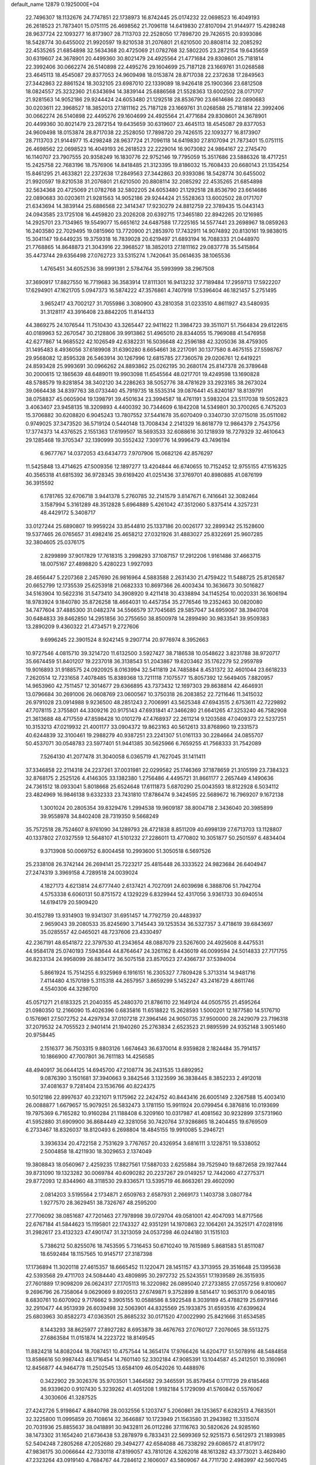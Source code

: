 default_name                                                                    
12879  0.1925000E+04
  22.7496307  18.1132676  24.7747851  22.1738973  16.8742445  25.0174232
  22.0698523  16.4049193  26.2618523  21.7873401  15.0751115  26.4698562
  21.7096118  14.6419830  27.8107094  21.9144977  15.4298248  28.9637724
  22.1093277  16.8173907  28.7113703  22.2528050  17.7898720  29.7426515
  20.9393086  18.5428774  30.6455002  21.9920597  19.8210538  31.2076801
  21.6210500  20.8808114  32.2085292  22.4535265  21.6854898  32.5634368
  20.4725069  21.0782768  32.5802205  23.2872154  19.6435659  30.6319607
  24.3678901  20.4499360  30.8021479  24.4925564  21.4771684  29.8308601
  25.7181814  22.3992406  30.0662274  26.5140898  22.4495276  29.1604699
  25.7187128  23.1669761  31.0268588  23.4645113  18.4545087  29.8377053
  24.9609498  18.0153874  28.8717038  22.2372638  17.2849563  27.3442863
  22.8861524  18.3032105  23.6987010  22.1339089  18.9426418  25.1900366
  23.6812508  18.0824557  25.3232360  21.6343694  14.3839144  25.6886568
  21.5528363  13.6002502  28.0171707  21.9281563  14.9052186  29.9244424
  24.6053480  21.1292518  28.8536790  23.6614686  22.0890683  30.0203611
  22.3968527  18.3852013  27.1811162  25.7187128  23.1669761  31.0268588
  25.7181814  22.3992406  30.0662274  26.5140898  22.4495276  29.1604699
  24.4925564  21.4771684  29.8308601  24.3678901  20.4499360  30.8021479
  23.2872154  19.6435659  30.6319607  23.4645113  18.4545087  29.8377053
  24.9609498  18.0153874  28.8717038  22.2528050  17.7898720  29.7426515
  22.1093277  16.8173907  28.7113703  21.9144977  15.4298248  28.9637724
  21.7096118  14.6419830  27.8107094  21.7873401  15.0751115  26.4698562
  22.0698523  16.4049193  26.2618523  22.2229014  16.9073082  24.9864167
  22.2745470  16.1140707  23.7907555  20.9358249  16.1830776  22.9752146
  19.7795059  15.3517686  23.5886326  18.4717251  15.2425758  22.7683196
  18.7576906  14.8418485  21.3123395  19.8186032  15.7608433  20.6680143
  21.1354254  15.8461295  21.4633821  22.2372638  17.2849563  27.3442863
  20.9393086  18.5428774  30.6455002  21.9920597  19.8210538  31.2076801
  21.6210500  20.8808114  32.2085292  22.4535265  21.6854898  32.5634368
  20.4725069  21.0782768  32.5802205  24.6053480  21.1292518  28.8536790
  23.6614686  22.0890683  30.0203611  21.9281563  14.9052186  29.9244424
  21.5528363  13.6002502  28.0171707  21.6343694  14.3839144  25.6886568
  22.3414347  17.9230279  24.8812759  22.3789435  15.0443143  24.0943585
  23.1725108  16.4459820  23.2026208  20.6392715  17.3465180  22.8942265
  20.1216985  14.2925701  23.7134965  19.5549077  15.6651612  24.6487588
  17.7225165  14.5577441  23.2698967  18.0859263  16.2403580  22.7029495
  19.0815960  13.7720900  21.2853970  17.7432911  14.9074892  20.8130161
  19.9838015  15.3041147  19.6449235  19.3759318  16.7839028  20.6219497
  21.6893194  16.7088333  21.0448970  21.7768865  14.8648873  21.3043916
  22.3968527  18.3852013  27.1811162  29.0837778  35.5415864  35.4473744
  29.6356498  27.0762723  33.5315274   1.7420641  35.0614635  38.1065536
   1.4765451  34.6052536  38.9991391   2.5784764  35.5993999  38.2967508
  37.3690917  17.8827550  16.7719683  36.3583914  17.8111301  16.9413232
  37.7189484  17.2959713  17.5922207  17.6294901  47.1621705   5.0947373
  16.5874222  47.3576861   4.7407918  17.5396404  46.1821457   5.2751495
   3.9652417  43.7002127  31.7055986   3.3080900  43.2810358  31.0233510
   4.8611927  43.5480935  31.3128117  43.3916408  23.8842205  11.8144133
  44.3869275  24.1076544  11.7510430  43.3265447  22.9411622  11.3984723
  39.3511071  51.7564834  29.6122615  40.0189963  52.2670547  30.2128806
  39.9913862  51.4965010  28.8344055  15.7969088  41.5476958  42.6277867
  14.9685522  42.1026549  42.6382231  16.5036648  42.2596188  42.3205036
  38.4759305  31.1495483   8.4936056  37.6189908  31.6390280   8.6654661
  38.2217091  30.1377580   8.4675155  27.5598767  29.9568082  12.8595328
  26.5463914  30.1267996  12.6815785  27.7360578  29.0206761  12.6419221
  24.8593428  25.9993691  30.0966262  24.8893862  25.0262195  30.2680174
  25.8147378  26.3789648  30.2000615  12.1865639  48.6489011  19.9903098
  11.6545564  48.0217701  19.4249598  13.1690828  48.5788579  19.8281854
  38.3402120  34.2286263  38.5052776  38.4781629  33.2923165  38.2673024
  39.0664438  34.8397763  38.0733440  45.7919735  18.5535314  39.0876441
  45.8240187  18.8139791  38.0758837  45.0605904  19.1398791  39.4501634
  23.3994587  18.4761191   3.5983204  23.5117038  19.5052823   3.4063407
  23.9458135  18.3209893   4.4400392  30.7344609   6.1842208  14.5349801
  30.3700265   6.7475203  15.3706882  30.6208820   6.9045243  13.7807552
  37.5441678  35.6070409   0.3340730  37.0715018  35.0511082   0.9749025
  37.3473520  36.5719124   0.5440148  13.7008434   2.2141329  16.8618779
  12.9864379   2.7543756  17.3774373  14.4376525   2.1551363  17.6199507
  18.5693533  32.6088616  30.1218939  18.7279329  32.4610643  29.1285468
  19.3705347  32.1390999  30.5552432   7.3091776  14.9996479  43.7496194
   6.9677767  14.0372053  43.6434773   7.9707906  15.0682126  42.8576297
  11.5425848  13.4714625  47.5009356  12.1897277  13.4204844  46.6740655
  10.7152452  12.9755155  47.1516325  40.3565318  41.6815392  36.9728345
  39.6169420  41.0251436  37.3769701  40.8980885  41.0876199  36.3915592
   6.1781765  32.6706718   3.9441378   5.2760785  32.2141579   3.8147671
   6.7416641  32.3082464   3.1587994   5.3161289  48.3512828   5.6964889
   5.4261042  47.3512060   5.8375414   4.3257231  48.4429172   5.3408717
  33.0127244  25.6890807  19.9959224  33.8544810  25.1337186  20.0026177
  32.2899342  25.1528600  19.5377465  26.0765657  31.4982416  25.4658212
  27.0321926  31.4883027  25.8322691  25.9607285  32.3804605  25.0376175
   2.8299899  37.9017829  17.7618315   3.2998293  37.1087157  17.2912206
   1.9161486  37.4663715  18.0075167  27.4898820   5.4280223   1.9927093
  28.4656447   5.2207368   2.2457690  26.9816964   4.5883588   2.2631430
  21.4759422  11.5488725  25.8126587  20.6652799  12.1735539  25.6253918
  21.0682333  10.8697366  26.4003434  10.3636673  30.5016827  34.5163904
  10.5622316  31.5473410  34.3908920   9.4211418  30.4338894  34.1145254
  10.0020331  36.1606194  18.9783924   9.1840780  35.8726258  18.4664031
  10.4457354  35.2776546  19.2352463  30.0820080  34.7477604  37.4885300
  31.0482374  34.5566579  37.7045685  29.5857047  34.6959067  38.3940708
  30.6484833  39.8462850  14.2951856  30.2755650  38.8500978  14.2899490
  30.9833541  39.9509383  13.2890209   9.4360322  21.4734571   9.2727606
   9.6996245  22.3901524   8.9242145   9.2907714  20.9776974   8.3952663
  10.9727546   4.0815710  39.3214720  11.6132500   3.5927427  38.7186538
  10.0548622   3.8231788  38.9720717  35.6674459  51.8401207  19.2237018
  36.3138543  51.2043867  19.6203462  35.1762279  52.2959789  19.9016893
  31.9188575  24.0920925   8.0163994  32.5411819  24.7485884   8.4531372
  32.4601044  23.6618233   7.2620514  12.7231658   7.4078485  15.8389368
  13.7211118   7.1075577  15.8057392  12.5649405   7.8820957  14.9653960
  42.7511457  12.3014677  29.6366895  43.7373432  12.1697303  29.8638814
  42.4646931  13.0796684  30.2691006  26.0608769  23.0600567  10.3750318
  26.2083852  22.7211646  11.3415032  26.9791028  23.0914988   9.9236500
  48.2851243   2.7006991  43.5625348  47.6943515   2.6753611  42.7229892
  47.7078115   2.3755801  44.3309216  20.9175143  47.6931841  47.3466280
  21.6641265  47.3253240  46.7582908  21.3613688  48.4717559  47.8598428
  10.0101279  47.4768937  22.2611214   9.1203588  47.0409373  22.5237251
  10.3153213  47.0219932  21.4001177  33.0904372  19.8623163  40.5612613
  33.8768960  19.2331573  40.6244839  32.3100461  19.2988279  40.9387251
  23.2241307  51.0161133  30.2284664  24.0855707  50.4537071  30.0548783
  23.5977401  51.9441385  30.5625966   6.7659255  41.7568333  31.7542089
   7.5264130  41.2077478  31.3040058   6.0365719  41.7627045  31.1411411
  37.3346858  22.2114318  24.2237261  37.0031981  22.0299582  25.1746369
  37.1878659  21.3105199  23.7384323  32.8768175   2.2525126   4.4146305
  33.1382380   1.2756486   4.4495721  31.8661177   2.2657449   4.1490636
  24.7361512  18.0933041   5.8018668  25.6524648  17.6111873   5.6870290
  25.0043593  18.8122928   6.5034112  23.4824969  16.9846138   9.6332333
  23.7431810  17.8786474   9.3424595  22.5689672  16.7969207   9.1672138
   1.3001024  20.2805354  39.8329476   1.2994538  19.9609187  38.8004718
   2.3436040  20.3985899  39.9558978  34.8402408  28.7319350   9.5668249
  35.7572518  28.7524607   8.9761090  34.1289793  28.4721838   8.8511209
  40.6998139  27.6713703  13.1128807  40.1337802  27.0327559  12.5648107
  41.5101232  27.2286011  13.4770802  10.3051877  50.2501597   6.4834404
   9.3713908  50.0069752   6.8004458  10.2993600  51.3050518   6.5697526
  25.2338108  26.3742144  26.2694141  25.7223217  25.4815448  26.3333522
  24.9823684  26.6404947  27.2474319   3.3969158   4.7289518  24.0039024
   4.1827173   4.6213814  24.6777440   2.6137421   4.7027091  24.6039698
   6.3888706  51.7942704   4.5753338   6.6060131  50.8751572   4.1329229
   6.8329944  52.4317056   3.9361733  30.6940514  14.6194179  20.5909420
  30.4152789  13.9314903  19.9341307  31.6951457  14.7792759  20.4483937
   2.9659043  39.2080533  35.8245690   3.7145443  39.1253534  36.5327357
   3.4718619  39.6843697  35.0285557  42.0465021  48.7237606  23.4330497
  42.2367191  48.6541872  22.3797530  41.2343654  48.0887079  23.5267600
  24.4925608   8.4475531  44.9584178  25.0740193   7.5943644  44.8764647
  24.3261162   8.4436019  46.0099594  24.5014833  27.7171755  36.8233134
  24.9958099  26.8834172  36.5075158  23.8570523  27.4366737  37.5394004
   5.8661924  15.7514255   6.9325969   6.1916151  16.2305327   7.7809428
   5.3713314  14.9481716   7.4114480   4.1570189   5.3115318  44.2657957
   3.8659299   5.1452247  43.2416729   4.8611746   4.5540306  44.3298700
  45.0571271  21.6183325  21.2040355  45.2480370  21.8786110  22.1649124
  44.0505755  21.4595264  21.0980350  12.2166090  15.4026396   0.6835816
  11.6518822  15.2628593   1.5000201  12.1877580  14.5176710   0.1576961
  27.5072752  24.4297934  37.0107218  27.3964146  24.9050735  37.9500000
  28.2429079  23.7196318  37.2079532  24.7055523   2.9401414  21.1940260
  25.2763834   2.6523523  21.9895599  24.9352148   3.9051460  20.9758445
   2.1516377  36.7503315   9.8803126   1.6674643  36.6370014   8.9359828
   2.1824484  35.7914157  10.1866900  47.7007801  36.7611183  14.4256585
  48.4940917  36.0644125  14.6945700  47.2108774  36.2431535  13.6892952
   9.0876390   3.1501681  37.3940663   9.3842546   3.1323599  36.3838445
   8.3852233   2.4912018  37.4081637   9.7281404  23.1536766  40.8224375
  10.5012186  22.8997637  40.2321071   9.1175962  22.2424752  40.8443416
  26.6005149   2.3267588  15.4003410  26.0088877   1.6679657  15.9079251
  26.5832473   3.1781150  15.9911924  20.0799454   6.3876816  10.0193699
  19.7975369   6.7165282  10.9160284  21.1188408   6.3209160  10.0317987
  41.4081562  30.9232899  37.5731960  41.5952880  31.6909900  36.8684449
  42.3281056  30.7420764  37.9286865  18.2404455  19.6769509   6.2733467
  18.8326037  18.8120493   6.2698804  18.4845155  19.9910085   5.2946721
   3.3936334  20.4722158   2.7531629   3.7767657  20.4326954   3.6816111
   3.1228751  19.5338052   2.5004858  18.4211930  18.3029653   2.1374049
  19.3808843  18.0560967   2.4259235  17.8827561  17.5887033   2.6255884
  39.7525940  19.6872658  29.1927444  39.8731090  19.1323282  30.0069784
  40.6090282  20.2237267  29.0149257  12.7442060  47.2775371  29.8772093
  12.8344960  48.3118530  29.8336571  13.5395719  46.8663261  29.4602090
   2.0814203   3.5195564   2.1734871   2.6509763   2.6587931   2.2669173
   1.1403738   3.0807784   1.9277570  28.3629451  38.7326767  48.2595200
  27.7706092  38.0851687  47.7201463  27.7978998  39.0729704  49.0581001
  42.4047093  14.8717566  22.6767184  41.5844623  15.1195801  22.1743327
  42.9351291  14.1970863  22.1064261  24.3525171  47.0281916  31.2982617
  23.4132323  47.4901747  31.3213059  24.0537298  46.0244180  31.1515103
   5.7386212  50.8255076  18.7453595   5.7316453  50.6710240  19.7615989
   5.8681583  51.8511087  18.6592484  18.1157565  10.9145717  27.3187398
  17.1736894  11.3020118  27.4615357  18.6665452  11.1220471  28.1451157
  43.3713955  29.3516648  25.1395638  42.5393568  29.4711703  24.5084440
  43.4809895  30.2972732  25.5243551  17.1939589  26.3515935  27.7601889
  17.9098209  26.0624317  27.1705113  16.3220982  26.0895040  27.2733855
  27.0557256   9.8100607   9.2696796  26.7358064   9.0629069   9.8920513
  27.6749871   9.3752899   8.5814417  10.9653170   9.0640185   8.6830761
  10.6070902   9.7176662   9.3905155  10.0588586   8.5922548   8.3039189
  45.4788219  25.6979146  32.2910477  44.9513939  26.6039498  32.5063901
  44.8325569  25.1933875  31.6593516  47.6399624  25.6803963  30.8582273
  47.0363501  25.8685232  30.0171520  47.0022990  25.8421666  31.6534585
   8.1443293  38.8625977  27.8927282   8.6953879  38.4676763  27.0760127
   7.2076065  38.5513275  27.6863584  11.0151874  14.2223722  18.8149545
  11.8824218  14.8082044  18.7087451  10.4757544  14.3654174  17.9766426
  14.6204717  51.5078916  48.5484858  13.8586616  50.9987443  48.1716454
  14.7601140  52.3302184  47.9085391  13.1044587  45.2412501  10.3160961
  12.8456877  44.9464778  11.2502545  13.6584109  46.0542026  10.4488976
   0.3422902  29.3026376  35.9703501   1.3464582  29.3465591  35.8579454
   0.1711729  29.6185468  36.9339620   0.9107430   5.3239262  41.4051208
   1.9182184   5.1729099  41.5760842   0.5576067   4.3030606  41.3287525
  27.4242726   5.9198647   4.8840798  28.0032556   5.1203747   5.2060861
  28.1253657   6.6282513   4.7683501  32.3225800  11.0995859  20.7108614
  32.3646887  10.1723949  21.1563580  31.2943982  11.3315074  20.7031936
  25.8855637  38.0418891  30.9432811  26.0112286  37.1116763  30.5820626
  24.9285160  38.1473302  31.1654240  21.6736438  53.2878979   6.7833431
  22.5699369  52.9251573   6.5612973  21.1893985  52.5404248   7.2805268
  47.2052680  29.3494277  42.6584088  46.7338292  29.6086572  41.8179172
  47.9836175  30.0066644  42.7330118  47.8199057  43.7810126   4.3262018
  48.1613282  43.3773021   3.4628490  47.2323264  43.0919140   4.7684767
  44.7284612   2.1606007  43.5809067  44.7711730   2.4983997  42.5607045
  44.9520199   2.9433470  44.0947268  13.8638714  13.7304276  45.6666297
  13.5308001  13.6241376  44.6794778  13.9266003  14.7516553  45.7876956
  33.6065593  29.8081122  13.3344954  33.7801885  28.8210901  13.5177642
  34.0583932  30.3734557  14.0492713   1.7952846  11.5343911  46.0888368
   0.9276041  11.5590185  45.5380641   1.7959665  12.3080920  46.7540630
  23.7591269   2.8016494  24.3781410  23.0435410   3.1956191  23.7022621
  24.2530602   2.1538704  23.7599410   0.7348635  25.2969992  27.6222845
   0.8462330  24.4103156  28.1712096   1.6198385  25.7112079  27.5329476
   0.4528931  16.3241778  35.0486214   0.6700109  17.0617946  34.3816089
  -0.2782151  16.7332047  35.6419475  31.2391897  34.0818489  18.3504848
  31.2982966  33.7757554  19.2997061  30.2043968  34.0341725  18.0890395
  22.6445005  41.4647995   7.7307431  23.5643178  41.1199818   7.9104773
  21.9613402  40.6931185   7.8523951  14.1556734  38.5979577  35.8487527
  14.5688117  37.6885668  35.8684462  13.6734946  38.7679480  35.0233936
   4.0284103  33.5444647  36.6825463   3.4840774  34.1436419  37.2654269
   4.4930540  34.1453096  36.0125291  28.1816841  52.2111635   9.6012192
  27.3960482  52.0185079  10.1886622  28.8278141  52.7923634  10.1001043
  11.2857175  37.7125882  22.7610225  11.4779114  38.3938878  23.5184544
  10.3134995  37.9062120  22.4994475  14.7836908   4.4186003  46.5000361
  15.7199241   4.6604295  46.8125074  14.8830649   3.6982146  45.7920130
  12.1366223  33.7206765   2.7769439  11.5567165  34.0992319   3.5475468
  11.4594613  33.4111504   2.0609274  21.5014616  26.8797743  42.7861179
  21.0846488  26.0960726  43.2836708  22.3632097  26.6048130  42.2870340
  19.0090298  46.8621445  45.3923658  19.2041312  47.4126824  46.2560110
  18.3946660  46.0961343  45.7214007  35.3077720  17.3606338   5.6869872
  35.9946771  16.8570598   6.2380372  35.8153571  17.5516745   4.8428645
  11.9806551  38.1725716  28.1502612  11.9482913  37.2937909  27.6474922
  12.4275292  38.8245408  27.4564398   0.7999949  13.8390469  21.9704229
   0.9036839  14.3116919  21.0947092   1.4217018  13.0329800  21.9001068
  24.7392987  48.8371674  47.6581422  23.8389712  49.1964573  48.0045513
  24.4103458  48.1017577  47.0052480  28.8847757   8.8453094  41.1731204
  27.9325736   8.5151006  41.2267706  28.9320732   9.3798839  42.0254254
   5.9631456   3.4008431  44.0877757   5.9040825   2.4149217  44.3420798
   6.3009909   3.3501083  43.1017304  31.6537226   6.1380230  34.2290578
  31.0086761   6.5386321  33.5825372  32.3845219   6.8555824  34.4304219
  25.1990133  14.0826219  44.2642806  25.9328013  13.3718977  44.0520758
  25.2880865  14.2621025  45.2200864  25.7967482  25.8472171  43.7303803
  25.1923910  25.6455690  42.9310909  25.7676069  26.8848848  43.7928785
  33.1250058  23.1447201  35.7387104  32.2449888  23.3211121  36.3061458
  32.8844336  23.3603102  34.7960749  31.5824639  52.8598435  31.8149211
  31.3427576  53.7077016  31.3043626  31.4786536  52.1358682  31.0261538
  44.4089350  32.1980856  44.3063830  44.9986530  31.3308439  44.4925206
  44.6312417  32.7642317  45.0756232   3.4034222  16.5154085  27.5613618
   4.0427273  16.8099081  28.3174111   3.5594696  17.2367481  26.8648449
  37.6183057  15.0437327  13.4905934  38.1012663  15.9348433  13.6517733
  38.3685749  14.4924002  12.9603112  41.7958751  33.9444303  28.2685424
  41.9806095  33.4997127  29.1364084  42.4542099  33.5639192  27.5777528
  27.8064655  27.8145969  19.4667740  27.1974023  28.1426710  20.2182939
  28.3515579  27.0613352  19.9021621  14.6396867  20.0374595   1.8047903
  14.7979313  19.4733436   2.6754098  15.4228936  19.6949351   1.2503636
  14.0479114  51.2102762  35.9866200  14.2797674  51.4143197  35.0352469
  14.8070525  50.4810432  36.2483146  15.0926552  47.6124793   4.5898885
  14.9832713  48.1288254   3.6994964  14.2816331  47.0076573   4.6152758
  17.1803643  38.6118297  20.5392755  17.2119442  39.6544133  20.5523904
  16.2676155  38.3778496  20.1933030  36.0525633  29.4469103  46.4318239
  35.4333481  29.6574624  47.2123426  36.5989110  28.6318534  46.6595397
  10.3565854  32.0743365  38.0331670  10.5906447  31.1094927  38.1822022
   9.5173252  32.0524370  37.3867946  39.2024821  12.5019793  20.7321358
  39.8665648  11.9336701  20.1155874  39.7145434  13.4061641  20.8328073
  38.1825315   6.0613945  35.0712470  37.9400582   6.2427976  36.0808971
  38.9590557   6.7152255  34.9971882  33.2939647  14.5429593  11.5846523
  33.0571229  14.4274114  12.5602542  34.2640109  14.8308323  11.5274678
  21.9392919  10.4065035  18.3261668  21.0762209  10.9682109  18.1666761
  22.0513994   9.8103285  17.4891816   2.1925199  20.9876582  28.0198186
   2.0160874  21.5845176  27.2148882   2.3585083  21.5889839  28.8622637
  47.4130399  49.0108535  22.0403453  47.0050124  48.8576786  21.1190679
  46.8157812  49.7116278  22.5086317  36.3197657   7.5945317   7.9880249
  37.2129395   7.3296001   8.4219163  35.6050773   7.4784269   8.7123966
   2.3628130  48.0774740  19.4772891   2.7895655  47.6082001  20.3144844
   1.5315247  47.5316748  19.2861560  23.8336936  10.7549288  33.3720982
  22.8150263  10.5522693  33.2666984  24.2170955   9.8648971  33.6246953
  37.6560841  24.7251160  18.0679319  38.5539957  25.1959329  18.3787264
  37.9294643  23.8170376  17.7806954  20.8726759  37.4041934   5.8661198
  20.9078339  38.3049097   5.3809938  21.7815319  37.4413650   6.3822558
  29.7857683   3.9561470  32.1734011  28.9807765   4.4597372  32.6071582
  30.0196847   4.6014376  31.4142114  23.6089954  27.1140747   5.6874307
  22.8910548  26.8028366   5.0590183  24.4598701  27.2342797   5.1552450
  29.2533758   6.9234087  19.1461024  30.1510738   7.3455289  19.3006666
  29.0263782   7.1458853  18.1958874  38.7412500  34.0262944  31.0370447
  38.0397659  33.8782705  31.7323536  39.6746761  34.2070935  31.5630153
   9.0038206  43.9962406   7.8884733   8.8842418  44.9921906   8.0067048
   8.5466743  43.7656678   7.0416392  46.9798893  50.4956737  44.8307308
  46.4841997  51.3069525  44.3621167  46.4978879  50.5094443  45.7075593
   1.0910757  41.4590804   9.9398197   1.0541419  40.5940095  10.6049818
   0.8711432  41.0017704   9.0610716  45.0877678   9.1327345  13.1975790
  44.3755291   8.5067948  12.8684503  44.7231679   9.6955705  13.9492837
  15.3430733  48.4459505  16.1943006  15.6289227  47.7157204  15.6572748
  14.3562339  48.4407642  16.3792029  18.9515935  30.9606343  44.6540441
  18.6122254  30.0569294  44.4008974  19.0763788  31.4366564  43.7336944
  46.7619199  38.1546392  38.8733711  46.6823146  38.5326976  37.8949426
  45.9056386  38.6240975  39.3195827   0.1337781  29.8086316  18.7352682
   1.0341261  30.2952631  18.9542469   0.2900767  28.9278105  19.3566553
  20.8822235  35.4709790   9.3401322  21.7939414  36.0270059   9.2433230
  20.7291244  35.5422760  10.3952663  42.5325434   6.0433442   7.7432868
  41.9966064   6.2213262   6.8711913  43.4698248   6.4462054   7.5164567
   9.7195046  13.0328928  29.2408559  10.7003932  12.7402178  29.3342552
   9.2856914  12.2964132  28.6688045  22.7814119   2.0784301  43.9468296
  23.7804542   2.1013415  44.0286510  22.5259608   1.0974047  43.9984549
  31.7997726   6.8936967  42.4707573  30.7576279   6.8714068  42.5658890
  32.0801061   6.0322357  42.9597878  44.7772447   3.6349320  30.1851528
  43.8307087   3.7464849  30.6279380  44.6540040   4.0512401  29.2699589
  23.1089099  33.5338009  34.9433521  22.3087164  34.1853342  35.0055911
  22.6774168  32.6366146  34.8482201  47.0609978  47.7008615  10.3977297
  47.9742186  47.4419719  10.0423649  47.0217801  47.1577592  11.2597899
   7.0375763  45.3790487  40.3917690   7.8822385  45.8118728  39.9713606
   7.2639870  44.4013859  40.5112549  33.9052919  29.8354471  28.7682045
  33.3372460  30.2253815  27.9445200  34.8199373  30.2539817  28.6017282
  24.5748935  16.9479772   1.7102851  24.0827070  17.5351959   2.4484929
  25.4252351  17.4296162   1.5804168   0.4402065  51.4323500  29.5886712
  -0.3201109  50.8069697  29.8015045   0.7244614  51.2695542  28.6252551
   3.7270718  30.0764122  12.2467043   3.4298411  29.7203153  13.1628772
   4.6077888  29.6037530  12.0207346  29.0733237  51.1587729  20.7281170
  29.8812144  51.1936797  20.1006867  28.6470717  52.1136257  20.7131290
  27.5834614  23.8698527  25.1290600  26.7533494  23.7055772  25.7773100
  28.1114973  24.5884414  25.6269476  27.3573403   7.8484341  27.2739576
  26.9222839   7.9665018  28.2049565  26.4854009   7.7844557  26.6887501
  19.8351920   3.4350750   9.9210482  20.5353947   3.0694758   9.2669795
  19.9108237   4.4775189   9.8517959  39.3163517  41.8118438  27.0980869
  39.4022274  40.9703527  27.6795081  40.0771574  42.4272183  27.2914078
   2.9510477  41.2976148  38.7893267   2.1223888  40.8784077  38.3329366
   3.0479228  42.1613867  38.1874759  41.1821736  11.2194611  19.2719742
  42.0918144  11.0674227  19.7627939  41.5177253  11.5718927  18.3679147
  39.9031934  47.2208166  24.0284716  38.8714782  47.3604399  23.8933847
  39.9566251  46.7687962  24.9070747  32.1974234  28.4011821  41.0751863
  31.6825322  28.3400760  40.2073682  31.6325829  28.8883154  41.7739695
  27.9112684   8.4446064  14.4421586  27.1635629   7.7549310  14.5494578
  27.5148987   9.3500100  14.2974614  44.8459297  14.8222543  25.6990743
  44.4252022  15.4578140  25.0118613  44.5859383  13.9232881  25.5434574
  28.7418043  31.0490323  10.5934480  28.3412498  30.9146764  11.5242718
  29.7872173  30.8915370  10.7679878  26.5512467   5.8181046  14.2009166
  25.5728577   5.9702168  14.5342031  26.9778095   5.3808696  15.0342855
  20.2158748   6.8229889  15.7304828  20.1994438   6.6328112  14.7501611
  19.5623765   7.5729128  15.9732038  42.1823161   6.0915241  23.4539518
  41.2757220   6.5458846  23.5360723  42.0612258   5.1587970  23.1794856
  47.2716214  18.3364300   1.6021503  47.0459006  17.3807035   1.3693395
  47.4264466  18.3297225   2.6340529  43.7510730  31.2053167  28.9309546
  43.0814777  31.6458433  29.6079509  43.3876966  30.2207145  28.8997706
  33.3485809  48.4025533  47.6432025  32.6249708  47.6862543  47.3914731
  33.5701194  48.2735949  48.6245042  44.9091599  40.2217618  20.0534128
  44.9298336  39.5007724  19.3004381  44.1150175  39.8820861  20.6611781
  18.4471358   0.2736841  45.0621799  18.7887950  -0.1499641  45.9453867
  19.0284556   1.0826000  44.9821838   5.5875858  50.2676382  21.3868347
   6.3572914  49.6072706  21.1918420   5.1237476  49.8433661  22.2476912
  30.0251125  12.8542044  18.1229851  29.3505611  13.0391835  17.3083542
  29.4788284  12.5676587  18.8917369  34.9392575   7.5016984  44.2869398
  34.9266038   6.6052061  44.8692485  35.1621631   8.2056111  45.0181616
  30.0903830  51.4479058  37.7868379  29.2938193  51.0894184  37.2736722
  30.8876891  51.2158442  37.2111517   7.1856760   5.8515600  30.3594894
   6.3527317   6.2031643  30.8252266   7.7936934   6.6879001  30.2664286
  22.1048477  14.3333070  38.9423437  21.1688111  14.3467103  39.2644890
  22.4197922  13.3915761  38.8245686  12.7868721   0.6228495  25.6507729
  13.6576802   0.1900088  25.2676324  12.8792512   1.5746031  25.4485419
  26.8844227  14.5596789  21.3934967  26.5194792  13.6093556  21.2504042
  27.8274394  14.5132583  21.6994651  26.7051913  48.7306782  23.9512915
  25.6442220  48.6958428  24.0912285  26.8477220  48.0120922  23.2284846
  32.6535004  45.9394185  10.5516493  33.1181574  46.7303765  10.1167759
  32.8977442  46.0681963  11.5467094  13.9339421   7.4379474  12.1532477
  13.4721300   7.5072435  11.1942259  13.1331699   7.6955649  12.7502218
  -0.2513392  32.8238849  37.2422177   0.4599246  32.9973081  36.5100554
   0.0751655  33.3890527  38.0165638  37.3563563  37.3222670  19.9677335
  37.9750594  36.9667876  19.1906550  38.0732558  37.6201255  20.6457462
  -0.0071987  43.1495419  47.2763459  -0.0021327  44.1284281  47.5685412
   0.9278784  43.0959917  46.7978820  41.6496612   6.5531214  30.2537058
  42.0998100   7.4569747  30.4690787  41.8073047   6.5156659  29.2147016
  38.1078255  49.0186860  13.6111587  37.8717405  49.6688944  12.8666326
  38.9558749  49.4253354  14.0535596  36.5530377  26.7185289  16.7867117
  36.8936515  26.0236683  17.4831985  37.1512908  27.5308834  16.9717655
   5.6786187   5.9576836  16.9694223   5.5047530   5.6670376  16.0053024
   6.7085742   6.2194661  16.9785954  13.3088914   0.2160109  41.5106477
  12.8487862   0.3684641  40.6251630  13.6052042   1.1625679  41.7547219
  46.9167052  27.7253161  11.5537632  47.3300271  27.7903178  10.6428545
  46.2203288  28.4668846  11.5680403  44.1029120  41.5600412  26.6314216
  44.6209419  42.0376074  25.8245956  44.7080213  41.7970439  27.4282478
   1.2934063  40.8198558  41.2820915   1.9456808  40.8278547  40.5100429
   0.4623506  41.3038771  40.9799242  32.7238122  44.6886710  17.6923491
  33.5911098  45.1815778  17.8732500  32.6742538  44.6672429  16.6750092
  25.5120364  35.7842053  25.7935423  24.7906397  35.2966576  26.3526066
  25.6950202  35.0674811  25.0659205  34.1128992   8.0438845  19.4982717
  35.0547725   8.3016245  19.8185350  33.8435714   8.9556725  19.0243617
  46.7308344  21.8907424  28.3937960  46.0694159  22.6620072  28.4933691
  47.3978334  22.0681680  29.1614100  21.4072318  37.8927603   1.6939792
  21.8659255  37.3778347   0.9460813  21.4178009  37.1282336   2.3986494
   7.2963732  29.3395016  23.2751728   6.9860441  28.9061184  22.4150189
   7.1656538  28.7194243  24.0187567  24.2888987   7.3226357   8.7810142
  24.9211927   6.6788135   8.3082400  24.2013061   8.0635041   8.1195958
  40.1649282   3.9436061  46.1336067  40.2457838   4.5942139  46.8809108
  39.4868257   3.2122134  46.4731396  42.0867423   8.8413511   6.4028795
  41.4141520   8.2669546   5.8980915  42.9369238   8.2294308   6.3555744
  36.1626825  19.6091976  32.4749053  36.2051853  20.2151272  31.6508892
  35.1950296  19.3694411  32.5720412   7.3060833   0.9302349  37.3636413
   6.5556726   1.6085637  37.0585363   7.1763266   0.1746700  36.7415042
  13.4588963  47.5360005  34.3184981  14.4012041  47.1415434  34.1921499
  13.4676294  48.2846907  33.5829460   9.5357192  52.8215578  21.1908505
   9.5050349  51.8704203  20.7974741   8.6185663  52.8656238  21.7289755
  33.5087091  36.4850215  45.0317499  33.0068799  36.0674431  45.7919381
  32.9041160  37.2869404  44.7618524   1.3489306  14.1140611  14.9434727
   0.6444901  14.3407618  15.6554039   0.9316890  14.4969402  14.0845866
  24.5509974  36.9496537  11.3765851  24.6294395  37.7855896  12.0232286
  23.8722257  37.2833796  10.6645808   5.0660911   6.4768611  26.9583693
   4.7248286   7.2889204  26.4523864   5.0672781   6.7989790  27.9191314
  42.2286459   9.2706685  36.1512220  41.5668618   9.9714510  36.4738974
  42.9735394   9.8429985  35.7688336  21.8636084  25.0725763  32.9601289
  21.1870943  24.4062058  33.3591541  22.7509808  24.5412410  32.9487081
  38.1969441   0.5268522  12.3442793  38.5927840   0.5649493  13.3411379
  37.3161042   1.0424269  12.4964219  22.8716122  20.0625347   9.8831006
  22.7532058  19.7982740   8.8607775  22.3468521  20.9642229   9.8822904
  14.2224631  20.3813828  40.8426741  15.1676924  20.8183763  40.4850639
  13.6528582  20.4482649  39.9720233  34.8174609  44.0466388  36.5688232
  34.3374960  43.6180735  35.8279290  35.7321687  43.5398350  36.6816928
  23.5918679  21.2700895   4.0265365  24.4777253  21.3588107   3.4693180
  23.5166140  22.2620733   4.3529007  23.6160846  11.3185539  15.7004997
  22.8525756  10.6630171  15.4854046  23.4014678  12.1764246  15.1891469
  22.4107488  14.9946338  46.8759035  22.2907063  15.3084610  47.8277272
  21.7839560  14.2380401  46.7014022  28.0725870  14.3276061   8.0715040
  27.7960167  14.8374001   8.9200838  27.1047491  14.1708228   7.6378262
   1.1490267  25.6238159  17.8652282   0.2408470  25.3622134  17.6288128
   1.7627688  24.7599145  17.9669807  44.7462031  27.0904537  25.8975959
  44.1358634  27.8589726  25.5703192  45.5040451  27.6723881  26.3768143
   4.8492430  13.2200780   8.0726536   4.1515074  12.6203727   7.6385601
   4.3159705  13.8071441   8.7446044   0.5036650   0.5455985  26.0429124
   1.0901328   0.5822488  25.1562675   0.5980921   1.4574401  26.4404791
   8.1042943  52.6299872  41.0749350   8.6950980  52.7115348  41.9224151
   8.7602838  52.0586140  40.4364170   6.3508386  43.7520489  46.6556403
   7.0212006  44.5142521  46.6157310   6.2112321  43.4674705  45.6372916
  18.3700828  24.1389270   8.9217975  18.6028349  23.9495823   9.8656787
  18.9267831  23.4910362   8.3695798  24.7423484  37.5439963  35.9404736
  25.3510652  38.2519105  36.3557565  23.7943058  37.9135320  36.1972371
  43.6192172   0.5492017  32.6385671  43.4480630   1.5085463  32.9878630
  44.6476327   0.4780836  32.7238972  45.5113756  45.0684935  25.1212171
  45.6833261  45.6621845  25.9332766  46.0536430  45.6017939  24.3525641
  25.6761505  18.0447853  44.2543707  26.0578119  17.5108587  45.0666246
  25.5087057  17.1660801  43.6111514  37.3945107  11.3946161   5.9221107
  38.1251626  11.8852055   6.5360314  37.8677085  11.5343426   4.9539756
   7.4283253   3.8435023  41.6858912   7.2642799   3.1953804  40.8898958
   8.4371744   3.6495650  41.9946864  18.6749738  13.0572151  25.3096143
  18.5481694  12.2610308  25.9584548  18.1495474  13.8139394  25.8188081
  12.0368752  49.7683819   8.5157251  11.3563301  49.6366533   9.2390431
  11.4961003  49.9555855   7.6014042   8.1641104   4.5643472  33.0524139
   7.5538151   3.9154350  32.5382561   8.8776840   4.8691052  32.3519155
   0.6518440  31.2736233  14.3628849  -0.0375308  31.3584499  15.1181619
   1.0170605  30.3304282  14.5202735  43.2041602   2.9857364  33.6924739
  43.1587415   3.7069459  34.3065753  42.7214854   3.2981206  32.8266513
  31.0411469  19.6725435   3.8535203  31.9456262  19.2124331   3.8249434
  30.8627764  19.8649683   2.8054914   2.0195220  20.9494113  10.5794686
   2.4940646  20.0752678  10.5289578   1.2980560  20.8469090  11.2929451
   4.7964561  33.5448645   0.9240155   4.2889453  32.6744261   0.7230506
   4.9286557  33.4943186   1.9808798  26.9354088  39.3991097  27.6414489
  27.3044917  38.4973825  27.2941155  25.9352776  39.2762693  27.6186085
  24.0455675  33.3959240  10.2752967  23.9752671  34.2363433   9.7391087
  24.9518144  33.0007822  10.0650534  30.2514539   5.0988447   8.4046287
  30.2783428   6.0570039   8.1194664  30.9893267   4.5539423   7.9521953
  18.7553510  12.3105377  38.4036938  19.0547579  11.3483162  38.3807756
  18.6014177  12.4094035  39.4581213  11.8560420  19.3504785  46.4601342
  11.7663843  18.3593685  46.7715427  12.2400418  19.8904962  47.2579928
   6.4015423  42.6524052  14.5198480   7.2873539  42.4558531  14.0077567
   5.6608365  42.2550771  13.8265616  18.6681182  14.4009876   9.7166169
  18.1640923  15.1788420   9.1352932  19.0810922  14.9748267  10.4549653
  44.1507067  26.8316588  16.6064550  44.2147476  25.8688151  16.9816783
  44.9992759  27.2751851  17.0326718   8.4582276  32.3892497  21.2558597
   8.4517451  31.4433023  20.8886307   7.4925729  32.7266456  21.1169950
  29.2991505  50.6446944  13.2925881  28.5418960  50.6861158  13.9872719
  29.7888182  51.5642812  13.4324808  14.3828411  37.4311826  19.6984192
  13.8275808  38.2379164  20.1697500  13.9084524  36.6000283  20.1363364
  40.6716846  47.6641002  19.1119635  40.3070852  46.7601422  19.2408577
  41.3041505  47.8353261  19.8797238   5.0214115  16.6366517  36.0754702
   4.7914527  17.7010767  35.8899619   4.8990398  16.6029487  37.0565832
  45.7909302  11.0768914  33.1728850  44.8927699  11.0193267  33.6885849
  46.4374697  11.4119477  33.9341984  34.8889259  39.6155147  44.5607161
  34.8555940  40.3772248  45.2424704  33.9534402  39.2556413  44.5571556
  28.4871372  41.9376995  13.0178064  29.2453031  41.3689413  12.6120087
  28.6978511  41.9927035  13.9851855  18.6421669   8.9772799  16.1071519
  18.1431338   9.8133101  15.7195956  18.3699271   9.0177744  17.1067675
  16.7327073  19.1087554   0.2289042  16.4489795  18.1636651  -0.1109994
  17.4503571  18.9059173   0.9093783  40.7808853  49.8711653  38.1382642
  41.3768392  49.2826909  38.7072188  41.2593063  50.1506627  37.3072714
  13.1374103  43.5412787  20.2949562  12.1898742  43.8518590  20.3133383
  13.7055140  44.2186505  20.7436241  30.1457003  49.0653652  32.7196459
  30.9942942  48.8050204  33.2861128  29.8351042  48.1769987  32.2937938
   0.7664307  25.2161512   8.2370452   1.0989409  25.1719532   7.2114541
   1.2574410  24.4796233   8.6736068  11.5544820  29.8576267   3.8512034
  11.7792224  30.2179152   2.9740848  12.1112733  30.3136277   4.5692340
  36.8169236  50.1241432  33.4961238  37.2656509  49.9088223  34.3231402
  37.5229027  50.0985784  32.7420811  29.3096820  46.7938776  35.9238532
  28.7913896  46.3376431  35.1545176  28.5695320  47.0733883  36.5589671
   9.8570276  51.7177597  17.8555678   9.7290339  51.1496945  18.7512699
  10.2855246  52.5751029  18.2270379  13.1079763  38.1224354   1.8869903
  13.0955691  37.1129430   1.5239650  14.1220980  38.2432746   2.0226828
  15.3291538  27.8146121   4.8096043  16.0837813  28.3863479   5.1224253
  15.0481091  28.1161671   3.9014955  36.6585172  44.6298782   3.2321232
  37.5054206  44.8978566   2.7492710  36.4528403  45.4867439   3.7871930
  46.8754867  43.5901768   7.8437872  46.4760361  44.5388073   7.8099734
  46.5451613  43.1672498   6.9499819  31.2810321   4.8144183  36.6636349
  32.1760898   5.1534836  37.1311515  31.4911783   5.0201113  35.6407039
  46.9583958  34.1877642  43.0213323  47.6306958  34.9250255  42.7976658
  47.4307590  33.5655062  43.6644134  46.1394419  43.8154934  15.7560570
  45.9796967  44.3913621  14.9309999  47.0680443  44.0466926  16.1012291
  46.3728558  27.9600274  17.5306444  46.7676898  27.7445543  16.5797838
  47.0024763  28.5496542  18.0281616   5.3326873  28.0202977  33.3788382
   5.7180314  28.5128791  34.1818709   5.1354277  27.0641430  33.7295939
  33.7206243  48.4612622  30.6243472  33.7929648  47.5165655  30.9505082
  34.6800984  48.7357967  30.3304320  13.6834878   5.0591626  36.7066236
  13.0387848   5.7996119  36.9914035  13.6859188   5.1365611  35.6563000
  46.6568356  29.1290544   7.5486991  47.2451864  28.3920288   7.9738342
  45.8997596  29.2747116   8.2823748  47.1481900  44.9709261  21.4300867
  47.9793837  44.2772743  21.5175025  46.3452088  44.3422456  21.5201178
   5.9617881   4.4970451   2.5160173   5.1354151   5.0908961   2.1694682
   6.1447367   3.9787602   1.6147170  10.2017942  52.8604919  37.4223214
   9.9167804  51.9641384  37.1713293   9.4240968  53.3997430  37.8374864
  40.5547185  38.6155265  46.3650939  40.1220476  38.9140222  47.2338044
  39.8515087  37.9602571  45.9706077  16.8973261  23.6196923  31.2884092
  17.8422828  23.4663438  31.6995040  16.2284311  23.6765654  32.0329880
  29.5296708  36.0964202  33.1958934  30.1368850  35.4124892  32.8015096
  29.2749060  36.6954512  32.4484859   9.8547195  18.8038852   1.0238040
  10.9068741  18.7307879   1.1043229   9.7146295  19.5823753   0.3863659
  33.9360148  24.5626919  25.3877227  32.9710667  24.6574841  24.9724146
  34.0410962  23.5245248  25.5283909  33.0662369  30.3136422  22.0399530
  33.1424867  29.3410590  21.7420558  32.3147086  30.3279749  22.7213480
  46.5111821  12.2079949  15.3444343  45.8576152  12.5917068  15.9889881
  46.9166169  11.4355910  15.9200411  10.4225230  26.5400287  32.8708622
   9.7663367  26.5860097  32.0668006   9.8835260  27.0241797  33.6313598
  42.8260951   5.9004146  39.5264732  43.1386715   6.3352846  38.6630069
  42.3005500   6.6392864  40.0180536  22.1992873  32.9498024  27.6322255
  21.1784684  32.7329076  27.7353398  22.3564307  33.2483022  26.7196092
  25.0324469  37.1296789  19.5396947  24.9658324  36.5355985  18.6711531
  24.0548055  37.3242380  19.7100713  16.9084306  21.2488848  36.1209487
  17.9310742  21.4024499  36.3282713  16.8932611  20.6241020  35.2827405
  31.5592623  52.8290123  34.4756796  31.5185799  52.8824087  33.4314066
  31.1311172  51.9301179  34.6307235  24.0398072  10.4007944  36.4585399
  24.0718358   9.5757211  35.8480867  24.6717060  10.2661327  37.2416500
   4.4999503   5.3220305  31.2630223   4.2773347   4.4344370  30.7708314
   4.1691466   5.2623582  32.2307691  22.8014867  48.3610894  34.9388251
  23.1917663  49.3043891  34.9620674  23.6617152  47.7443078  34.9677134
   7.8740206  18.1819533  19.3650819   7.0364416  17.8274002  19.7485780
   8.5069175  18.3912714  20.2032829  19.1513032  47.1258233  41.7770056
  19.0289600  46.2235505  42.2212486  20.0106507  47.0829642  41.2331481
  19.5815436  28.8528752   0.1954417  19.4483804  29.4582265   1.0446160
  20.2421876  29.3590787  -0.3616582   8.3281102  28.1815939  28.3698872
   9.1733271  28.5429894  27.9573678   7.6358881  28.0996878  27.6363648
  15.9002712   1.5721878   4.7261212  15.6706413   0.6697806   5.1859542
  16.5590851   1.2016425   4.0046829  14.7215180  23.9052828  42.2709158
  14.8056259  23.2022325  43.0358860  15.6367139  24.3422549  42.2870812
  41.4771446  33.2813295  36.0953105  42.4215152  33.4947766  35.6396605
  41.5349780  33.7479438  36.9961986  14.5000764  13.0937148   4.2047500
  14.5449972  12.7372063   5.1526654  13.4865963  13.1951070   3.9669948
  25.7915005  45.9124603  16.5314136  26.6716923  46.0758589  17.1204992
  25.8173673  46.6926203  15.8556087  30.5420947  12.1247856  32.4873156
  31.1595956  12.4348998  33.2918439  30.9562427  11.1835779  32.2093531
  34.0643475  46.0643105  31.9984937  33.5569851  45.9794836  32.8808314
  35.0766735  45.9988588  32.2226714  25.3599700  16.0181356  42.4859238
  24.6372300  15.7897029  41.7564258  25.3996378  15.1542908  43.0205048
  12.0018838  11.1968007  14.1851041  13.0302666  11.2286087  13.8860319
  11.6025734  11.4614759  13.2328379  35.5233095  25.1457070  35.4458605
  36.4442242  24.8878882  35.7350926  34.8897334  24.4022425  35.7911690
  36.2017574  52.8642556   6.2218535  36.0292660  53.0436284   7.2282756
  35.2765493  52.8304390   5.7614060   5.5211608  49.5025617   9.9536779
   5.3542897  50.1636824   9.1495160   5.6660672  50.1724360  10.7306653
  37.2727004  35.4289869  15.9332428  37.5983102  34.9007384  15.0722800
  36.6353489  36.1138491  15.4543171  37.7756632  43.1688129  46.8404802
  37.3704702  42.3159581  47.2764787  38.4364174  43.4302713  47.6382917
  15.7389487  15.5572363  41.7719540  15.2866147  16.4593821  41.8442121
  15.1985944  14.9546722  42.4446730  24.3808910   9.4625713  12.4638829
  23.9593726   8.8677515  13.1645362  23.5681590   9.7933085  11.8923593
  12.0287886  24.9238653  38.1941036  11.8402336  24.2648467  38.9437067
  11.3077969  24.6495455  37.4972308  18.0254170   5.5515984  39.5629239
  17.2375686   5.2371804  38.9825200  18.7133292   5.8626344  38.8854673
  32.2776454  37.1293574  26.4722517  31.5353495  37.7073756  26.9097850
  32.6081941  37.8012568  25.7403478  19.2175909  52.6273937  47.6773957
  18.5520898  52.0715841  48.2525922  20.1136626  52.2446099  47.8831511
  25.0643384  12.3567552  -0.2431947  25.9611786  11.7841567  -0.1206617
  24.6801596  12.3592398   0.6730560  21.5310889   2.2340490  37.0608519
  21.9311131   1.3568102  36.7722028  20.5082757   2.1277898  36.8365980
  29.2894396  42.6026301   7.8330567  28.8131335  43.4861158   7.9321221
  29.1544370  42.0616449   8.6616603  29.6043716  44.6696050  47.7081489
  30.5640929  44.9394067  47.8702587  29.1835230  44.5101066  48.6247719
  38.6464530  19.2120402  42.5875280  38.8226246  18.2298094  42.3304955
  39.5417231  19.5747860  42.8968660  20.8309481   4.2312498   5.9631355
  20.1127477   3.8325584   5.2473998  21.4374521   4.8107990   5.3161768
  28.2292878  28.0618944  39.7993175  29.1800844  28.2402028  39.5442851
  27.6729755  28.3282190  38.9474269  12.8902899  18.7141382  35.2547064
  12.4717068  17.7782207  35.4407072  13.5520480  18.8263967  36.0339447
  46.1668332  37.7398226  46.1971380  46.5212571  37.0233584  46.8168547
  45.8583982  37.2854580  45.3359176  40.7026239  11.6569786  43.5276694
  41.3481942  12.4055250  43.6735194  40.1125973  11.9778551  42.7622613
  14.8257903  44.1812614  39.4695339  13.8130863  44.3294644  39.3836666
  14.9958140  44.3926141  40.4712823  14.7005118  43.5929714   6.5698229
  14.7404797  43.3807740   7.6143050  14.8983084  44.6103358   6.5604153
   7.0686047   2.4951225   6.2486054   6.7221961   2.4200230   5.2847198
   6.6548398   3.2933694   6.6320295  33.2415723  19.4506457  44.4462979
  33.7987027  18.6777910  44.8375515  32.2846090  19.0167059  44.3653484
   9.2031799  43.9290180  15.8351590   8.7880346  43.2308378  15.1425762
   9.8745966  44.4452190  15.3504727  16.2612211  20.3106262  21.5777623
  16.6945341  19.5424289  21.0416047  15.2976062  20.3416832  21.2682606
  17.7334183   7.8880793  29.0082038  16.8535905   7.5651848  29.4271241
  17.9166932   8.6896906  29.5679474  20.5121508  45.6096525   0.4463722
  20.3075160  44.8932693  -0.2670322  20.4702967  46.4932877  -0.0656065
  26.5347374  33.1271530  41.5489886  26.8969877  33.2561164  42.4608823
  25.6427723  33.5670660  41.4952224  31.9258411  17.6767332   9.9111489
  32.5555219  17.6868676   9.1659975  32.3448675  17.7645011  10.7988127
  26.8439165  44.6108472  27.0535427  27.0849592  44.0447078  27.7866670
  25.8238715  44.8300177  27.1384099  47.2265714   5.2662140  28.5238199
  46.3451612   4.7562847  28.2623339  46.9629289   5.8890697  29.3032294
  40.6913765  21.4637654  46.5461963  39.8858613  22.0253880  46.2395337
  41.4682644  22.1314737  46.5435475  16.0632803  11.4375574  22.3950600
  17.0690639  11.5293502  22.5079060  15.8147678  11.9787685  21.5374116
  41.9555717  10.1964943  13.1200601  42.5185167  10.2693752  14.0083441
  41.1211311  10.6965888  13.3248685   8.4665591  20.0302419  32.2323118
   8.3056895  20.6821556  31.3914684   9.3089486  19.5068193  31.8854936
  10.8690700  46.9107164  18.5022396  11.3206121  46.8192810  17.5265257
   9.8517035  47.0248208  18.3058226  16.0891377  33.8563402  40.3529851
  15.4786751  33.1235414  40.0751992  16.4989082  34.1706187  39.5241986
  12.0230482  13.5223739   7.4227522  11.2998755  12.7988738   7.2710153
  12.8506147  13.0240421   7.3520156  13.5373847  15.0701762  29.5051454
  13.2856203  16.0548905  29.6122176  14.5419157  15.0022823  29.4661500
  36.9676732   4.0946978  14.3339897  37.8663144   4.5770822  14.4554275
  36.2870083   4.9190968  14.2375172  40.9259155  45.7567682  21.9529908
  41.0910658  44.8363164  22.4399445  40.7286218  46.3857611  22.7431279
  38.9979315  51.4575187  16.4745813  38.0561907  51.5674868  16.1033318
  38.8553402  50.7815318  17.2863525  10.1232610  10.4315537  16.0661813
  10.7421556  10.7438928  15.3291781   9.9388111  11.3226231  16.5638178
  45.5715074  10.4766412   3.9832020  44.5753256  10.4748003   3.8945806
  45.7508945  10.0164492   4.8939147  37.1646293  48.4660373  36.5438084
  36.6997598  47.5629950  36.3260301  36.4408132  48.9975955  37.0477513
  35.1403346  27.0669194  37.2396250  35.3607634  26.2633235  36.6047408
  35.8601153  26.8855909  38.0072434  40.9366976  41.4709514  40.3954516
  41.3673377  40.5948509  40.7050682  40.1618250  41.6917525  41.0205649
   0.9148881  35.3042917   5.3487726   1.2671688  34.6340798   4.6671031
   0.7695849  36.1358276   4.7858607   8.4031720  28.5764179  38.8845790
   8.1874381  29.0607684  38.0425643   7.5313112  28.6036591  39.4680415
  41.0293687  29.1968235  23.4435039  40.6065749  29.7288966  24.2146634
  40.4656118  28.3641490  23.3031080  35.8653272  30.9262468  23.3888414
  36.3387569  30.5491911  24.2742439  35.0072572  30.3468652  23.3732247
  10.4472550  49.0493357  32.9944910  10.1564732  49.9386372  33.5101605
   9.9106823  49.1192218  32.1150069  11.2996504  43.1783630  34.9867138
  12.2676052  43.2114784  34.6053919  10.9857156  42.2416960  34.8505105
   7.9155169  18.7329854  14.8439585   7.2171783  17.9482472  14.7036044
   7.3855459  19.5371578  14.4836358   4.7741646  12.5561997  45.9839139
   3.7924706  12.2314558  45.9934112   4.6197016  13.5619496  46.2398278
  12.9371975  30.5884777  22.5475065  13.4533213  30.7863389  21.7255611
  12.5012983  31.4741994  22.8175084  25.1588421  11.2781876  45.6646283
  25.5140336  10.3422499  45.5898368  24.9889409  11.4589520  46.6416319
  19.6751954  38.4520396  12.4160049  19.5909444  38.4762792  11.4307608
  19.5731767  39.4407211  12.6949409   0.6019934  23.1781230  14.4677552
   1.5251200  23.0792925  14.9181399   0.7619517  23.0284031  13.4600439
  23.7780603   9.0767284  27.6433627  23.8852733   8.5456911  28.5202403
  24.2870956   8.4506536  26.9677145   2.1338249   8.3319618  30.0563070
   1.6782254   9.2286755  30.1418454   2.0882464   7.9284314  31.0317580
  47.2739042  45.4559338  45.4510040  48.1780797  45.8201067  45.8449652
  46.5642381  46.0850509  45.7774582   3.4297762  44.9600262  42.3199322
   3.6847757  45.2274947  41.3644528   3.7166820  43.9964559  42.3750731
  35.0464287  10.8836177   4.7429686  36.0510925  10.9919422   5.0321135
  34.8506836   9.9988942   5.2927775  30.6472039  40.6886417  28.0205128
  30.1067375  41.5526585  27.7449586  30.3781666  40.0026291  27.2501233
  18.7754379  25.0606763   4.4855350  18.7503072  25.6851917   3.6850381
  17.7761555  24.9469707   4.7156359  17.3797209  37.7780869  24.1782480
  18.2135652  38.0201687  23.6644336  16.9745403  36.9820110  23.6043588
  21.9726351   9.0489328  47.2055456  22.0895787   9.9781160  46.7589823
  20.9749690   8.8255559  47.0920167  39.6121948  40.3778041  32.0791357
  39.2673151  39.3998527  31.9937586  39.2567906  40.8253479  31.2200813
  30.2667849  21.1740208  30.4718094  31.1585551  20.7135950  30.7927567
  29.7117662  21.2263053  31.3196360  40.4190514  -0.0277252   2.4534390
  39.8006249   0.5183528   1.9270474  41.3429388   0.2144164   2.1354002
  11.0277395  29.3333703  47.6890106  11.8093080  29.3211014  46.9833505
  10.2011781  29.2011790  47.0848691  42.5301917  18.4178648  16.9570009
  42.1131196  19.2740861  16.5248124  43.3502928  18.2350088  16.3841861
   0.4993210  29.3106422  27.7197084   0.8955322  29.5398820  26.7673255
   1.3397262  28.8741002  28.1243991  33.2142689  34.6892914   9.3258186
  33.9499783  34.4543844   9.9648579  32.4459137  35.0111054   9.8832550
  14.6287761  43.0702575  -0.2353205  14.4030085  43.8325268   0.3486400
  15.6524675  42.9275791  -0.0432353  24.0076448  34.5314409  41.5380582
  23.8400462  35.5643487  41.7077862  24.0085742  34.4843539  40.5312374
  11.9862571   8.5209542  13.5322365  11.0738358   8.5209927  13.0243626
  12.1198605   9.5574626  13.6086922  24.2595747  40.7419710  48.7154482
  24.3491091  39.9259596  48.1076778  25.2269413  41.0883032  48.8069971
  41.7477818  52.9948588  38.2938513  41.7636803  52.5526067  37.3368713
  40.7752015  52.7845116  38.6355233  29.6272766  36.7125264  19.4183439
  29.4640047  37.3247508  20.2642254  29.5226812  35.7866761  19.7452164
  43.0385648  47.0593630  48.4036694  43.8415392  46.9532752  47.7783064
  42.9785896  46.1593952  48.9122901  28.9120157  12.3944489  46.2401283
  28.5798755  13.1709155  46.8555419  28.2206216  11.6586269  46.4629140
   4.2383862  21.5686567   5.2763618   4.1383821  22.5137489   4.9307612
   4.9233271  21.6008938   5.9916021  35.8362933  32.9335146  42.3150876
  35.7430547  33.4115048  41.4111051  35.4975781  33.5526687  43.0535755
  34.3178323  35.2252701   3.1869317  33.6598844  35.5715492   2.4544483
  34.5612517  36.1112543   3.6426399  26.8679871  12.3524279  43.0579947
  27.5117554  11.5343338  43.3970902  26.0374343  11.7601218  42.8551687
  14.6269806   8.1121342  36.1306520  14.0215226   7.6748008  36.8042929
  15.5610702   7.7257835  36.2105167  11.8988758  45.6012486  45.6248916
  12.5107428  46.3967824  45.2936002  11.2404400  45.5262800  44.8233980
  35.6562220  42.1152927   0.7625188  35.1770552  41.6629170   1.5468367
  36.1582417  41.3948168   0.1993664  12.1519543  28.0607614  21.5290988
  12.9179242  27.6175431  21.1845731  12.4200662  29.0277725  21.8397042
  30.4431486   7.9613818  36.9693804  30.5239314   7.6626742  37.9490791
  30.6823581   7.1520268  36.4210762  47.5851364  18.9617176  41.2599488
  46.8487571  18.6838840  40.6077734  48.2968671  19.4167479  40.6120107
   0.6944212   7.3791542  27.9852018   0.9935902   7.7169873  28.9122119
   0.1725527   6.5074800  28.1521051   6.2756443   1.3873872  33.2246494
   6.3852610   2.1740267  32.5592916   5.9848032   0.5854590  32.6642967
  37.8030323  45.5769856  45.6584674  37.7552935  44.6360889  46.1047242
  37.7597135  45.3718380  44.6503698  18.1543381  37.9940136  41.1858125
  18.3704177  38.2301422  42.1109149  17.7393791  37.0653476  41.1917208
  43.1499995  35.3096808   8.0369652  42.1394609  34.9777062   8.1597839
  43.2463164  36.0128406   8.7669665  42.9671522  28.5280163  28.8521377
  42.9691459  27.6743178  28.3113056  43.0654920  28.2717829  29.8638030
  45.9780163  32.8794665  19.1283742  45.8260698  33.3279149  20.0831148
  45.0412543  32.4155061  18.9815366  40.6137990   2.1950769  30.7079674
  40.7296289   2.3359047  29.7218456  39.6398202   2.2951323  30.9451298
  32.0769335  26.9864592  34.0513132  32.3863497  26.0329162  34.1208412
  32.8292541  27.4845585  33.5853996   6.3409414  25.6438791   9.0868315
   6.8931802  26.4871833   9.2734334   6.7112770  24.9504281   9.7584711
  46.1860912   9.2276324  46.3359418  46.7719996   8.4057617  46.1667523
  46.8071635   9.9652309  46.0323639  28.2470426  33.9148046   4.0043073
  29.2027838  33.5477588   4.2731803  27.8135463  33.0364751   3.6801142
  33.5539372  47.9633849   5.2159056  32.5973144  47.9216244   4.8660249
  33.3502068  47.9491874   6.2499386  25.1566977  33.8003284  36.9958397
  24.8039492  34.2785241  37.8021251  24.4134491  33.8335041  36.2918171
  36.0126823  32.1222849   9.5326047  35.4781902  31.4360675  10.0230485
  35.5676093  33.0186540   9.5627615  40.5745655   0.0482112   5.4444297
  40.4664655   0.3258174   4.4857139  41.5514582   0.0144912   5.6494920
  39.6988049  45.4299304  39.5878508  39.8188646  45.6302109  40.6048264
  39.3760407  46.2712443  39.1642863  14.7375668   5.9200489  28.0039602
  15.2297783   5.9972113  28.9053239  14.4215388   6.8907816  27.7919342
  23.9879467  45.0104042  38.0637187  23.9277165  45.0851032  39.1192117
  24.2210743  44.0211133  37.9467942  31.2671883  11.3332097   7.3558567
  31.8695083  10.6144867   7.8592620  31.6502821  11.3664697   6.4129539
  24.3692494  27.3955315  47.7649531  25.2981066  26.8889483  47.6739056
  23.8655055  27.0691574  47.0150866  14.2608725  10.1771192  32.5313370
  14.3567376  10.9351896  33.1795729  14.9616194  10.2269810  31.8689540
  18.2615219   0.2259933  34.5291586  17.2370231   0.5982912  34.4649350
  18.1069687  -0.7707023  34.5813063  42.0132625  33.2136659  43.4610233
  42.8201993  32.7318625  43.8353503  42.3117785  34.1970489  43.2965882
  15.3258314  17.5823564  10.3018873  15.9026665  18.3289030  10.6988551
  15.9737159  17.0276779   9.7499416  23.6009213  26.5975455  17.9877643
  24.3714384  25.9746117  18.2534573  24.0598213  27.5489092  17.7967546
   3.8840147   1.3137300   1.7245305   3.9001292   0.3227041   1.6383866
   4.0941340   1.7378426   0.8670137  45.7118516  16.2800521   6.5306883
  45.2753109  16.7546755   5.6533427  45.4485870  15.3245482   6.4421096
  29.6041689  25.6487377  26.3778058  30.2366473  26.4622225  26.3748216
  29.6638640  25.3628103  27.3818928  14.9024255  42.6072591  14.0334021
  15.6766212  41.9938120  13.6690094  14.2876090  41.8216914  14.4135451
  33.8432618  51.6551672  17.0829701  33.1850193  50.8668214  17.0752768
  34.4645931  51.5515676  17.8309663  39.6406246   0.6756741  19.1323627
  38.8586876   0.2542194  18.6810367  39.2650368   1.3908994  19.7267235
  44.6828780   6.0216480  11.6250300  44.8437252   5.8294030  12.6308954
  43.9843453   6.7583306  11.5966264  28.2726020  43.8754199  11.0794099
  28.3863996  43.5567814  12.0065641  28.9511064  44.6233684  10.9589850
  26.0786151  34.8110280  30.9603944  25.3431916  34.2879431  30.4990895
  25.7920376  34.8377877  31.9377907   8.2296087   9.2585898  34.2255258
   8.0771209   8.2142457  34.4454306   8.2296606   9.6010758  35.1522094
  11.2383789  42.5647455   7.4562583  10.7797953  41.6547872   7.3139711
  10.5100809  43.1688587   7.8404800   7.6953199  23.5299919  47.1911894
   7.6058785  24.1601698  46.4031328   6.8116877  22.9579082  47.0711720
  42.9672284  39.5226459  21.5804456  42.0901875  39.6969004  21.0973185
  42.7662328  38.8633544  22.3048161  23.2708038  40.7264226  23.7505767
  22.5317884  40.9228687  23.0134475  23.7440980  41.6775794  23.8404911
  10.5339171  44.6521207  43.2824458  10.6904007  45.4244696  42.5022069
  10.8121797  43.8405639  42.7656987  10.7844164  46.9592295  34.6301648
  11.8176809  46.9645961  34.6618174  10.4099570  47.8411299  34.3751577
  35.9749480  37.4029884  29.8460924  36.9564001  37.1678666  29.6351810
  35.5151746  37.5113797  28.9604090  34.6805014  33.7063738  13.7027138
  34.4060851  34.2860076  14.4996482  34.8235628  32.7865248  14.1152653
  34.8473008  17.1727837  17.4768778  34.5191044  17.6125784  18.3681141
  34.9168554  16.1749194  17.7836252   1.0913397   3.7153561  15.9367119
   1.4773358   4.6388273  15.7908587   1.3295718   3.4094605  16.8951886
  40.2750145  48.8238843  41.5747736  41.1602574  48.6867406  41.0471993
  40.0825537  47.9087260  41.9889225  10.6393740  28.3554580  13.3863290
  10.1287412  27.7521035  12.7972589  10.9255115  27.7924584  14.2388983
  38.8880924  22.1467026  31.5839704  38.2756449  21.6337974  30.9908543
  38.2924323  22.6981663  32.2377159   7.6794211  34.2849260  25.4182268
   8.1090373  35.0778058  24.8021781   7.8641278  33.5219924  24.7639533
  20.5830587  43.1956471   6.6253068  20.0723917  43.8438861   7.2075519
  21.3441455  42.8342054   7.2937138   3.0990107  37.5617455  26.9688664
   3.7619419  36.7545413  27.0520923   2.4846839  37.4624279  27.7475764
  28.1636065  19.2203573  44.5240180  27.4988009  18.7881669  43.8755896
  27.6680593  20.0005233  44.9848472   7.4594122   5.4135330  23.4492852
   8.4422707   5.7554784  23.2853245   7.3681425   5.4924243  24.4545389
  10.6555936  19.0311601  14.8836748  10.8305227  19.6591656  14.1029405
   9.6333846  18.8045464  14.8090725  45.0366455  18.3815504  16.0476121
  45.2157035  17.9191370  16.9272991  45.7037034  19.1660700  15.9654087
  36.5048904  28.3513284  13.5379463  35.7109917  27.7407076  13.7577874
  36.7833719  28.1464398  12.6057951   4.8645654  52.8999773  22.0580258
   4.8147695  51.8513433  21.7697665   4.4253256  52.9345032  22.9756575
  33.7649884  47.4285949   8.2302078  33.7796861  48.3614808   8.6472909
  34.7373980  47.1165562   8.0833480  40.8679063  20.5321187  16.1498769
  40.0992756  20.7681880  16.7509565  41.5073796  21.3519323  16.1626245
  23.6836825  15.6275439  40.5308239  23.1808010  14.9511965  39.8902356
  24.4134503  16.0559672  39.9114094  24.5484295   7.5144638  17.8135816
  24.8186735   8.3429658  18.3558846  23.5631815   7.5070013  17.9582916
  37.9314801  41.5171656  15.6851407  37.1765591  40.8375452  15.4730190
  37.5426284  42.3763498  15.2847963  42.9572611  40.8200799   7.4745920
  43.0860896  41.8577454   7.5144269  43.8728003  40.4656885   7.2022459
  19.7100817  41.0552753  12.7077174  20.2172581  41.5324512  11.9650420
  19.9750147  41.5821360  13.5312807  16.0768691  14.2414573  29.2164774
  16.5524108  13.8077413  30.0218134  16.8366424  14.2039919  28.4730633
  18.6194252  11.9218067  22.8837512  18.5586426  12.4684740  23.7924668
  19.5880008  12.0506789  22.5951707  31.5715105  12.1448870  45.6838043
  31.3682222  11.9455626  44.6410983  30.6323181  12.2055069  46.0761002
  44.6083313   5.7153187  42.2409312  43.8951459   5.3606890  42.8892573
  44.3029196   5.4293486  41.3403765  17.9259046  52.3988900  20.9147162
  17.0662416  52.7269917  20.4936038  17.9561576  51.3910076  20.8437570
  24.1250095  22.6360730  40.8520098  25.0028022  22.5916231  40.2338914
  23.6263837  21.7715126  40.5638926  30.3176655   7.4237677  32.3039382
  29.3029888   7.6214131  32.0799915  30.5274878   6.6788307  31.6396018
  43.1620280  35.7497446  40.1901465  43.1366152  36.3844826  39.3801039
  42.5274820  34.9560980  39.9025607  36.4083519  47.7018951  21.2958026
  35.3950196  47.6492397  21.1189329  36.7549137  46.7828153  20.9208723
   9.0113776  20.0652835  35.2178862   8.8278665  20.1949462  34.2361779
   9.3451060  19.1032533  35.2911472  40.6634317  34.7294923  18.7214013
  41.3178024  35.2705239  19.3123574  39.9952250  34.3161291  19.3626329
   7.4215379  44.2501864  29.7470178   8.3550648  44.0836449  30.0972600
   7.1774828  43.4061986  29.3190514   0.3753217  12.7104966  25.5048359
   1.0882110  13.4188538  25.7706094   0.8112673  12.1661338  24.7537198
  34.6195915  37.0052274  35.9310692  34.7349478  37.2072372  34.9816572
  35.5485151  36.8028230  36.3357391  12.6591314   3.4655205  47.9183504
  13.5685135   3.7686643  47.5104780  12.1709110   3.0545144  47.1001248
  25.3556852  45.9763267   8.2081183  24.5835606  45.5411051   7.6900090
  25.0708955  46.9253913   8.3472266  45.8255948  19.2745506  43.2547461
  46.6291085  19.2388467  42.6222617  45.2302228  20.0009395  42.8629977
   8.8681598  30.0337933   3.8165673   9.9252920  30.1235817   3.6465071
   8.8459675  29.0340312   4.0605167  16.1779362   5.3718554  23.3997401
  16.2925469   5.1018655  24.3752239  16.8778684   6.0848439  23.2985607
  40.0541758  34.2437533  10.7830741  39.1113860  33.7676782  11.0025276
  39.9446976  35.1740813  11.1835382  31.6768651  48.4796278  34.9139125
  30.8649625  48.0683197  35.4064949  31.9000296  49.3325484  35.5282484
  28.0802995  21.1239170  25.1124648  27.6971486  20.9052591  26.0452120
  27.9793035  22.1185028  25.0528175  43.8118687  30.4778808  14.4977200
  43.6750354  30.4727290  15.5371206  42.9401897  30.9363897  14.1740660
   6.8411457  29.1373522  35.5215541   6.0718973  29.4654405  36.0994927
   7.2064539  29.9202911  34.9762226   0.1451183  27.6578193   9.1284921
   1.0867683  28.1219126   8.9538065   0.3010219  26.6827313   8.7875787
   1.1790428  30.5526229  10.8066106   1.3635480  29.5902844  10.4761306
   1.9718896  30.8820595  11.3348471   7.0891231  11.1353242  38.7249588
   7.5987907  11.8126110  39.2887375   6.4040935  11.7233340  38.2111609
  14.0580785  51.3433120   3.7462028  13.5538024  50.5615638   4.1408454
  13.6250787  51.5728371   2.8685601   5.9823858   5.1868104   6.9433083
   5.2990842   4.5654022   7.5013793   6.8007683   5.1066907   7.5393016
   0.9917693  13.0137177   2.8781433   1.1222150  12.4670757   2.0533117
   1.8871029  13.1142260   3.3381185   7.6103284  43.4513561   0.5567148
   7.2269603  43.5161143  -0.3761829   8.5983322  43.4328299   0.4191794
  42.8343064  29.2538753  48.4445007  43.1216549  28.8357488  47.5695129
  43.3685739  28.7535318  49.1746315  11.4288452  22.5819430  45.4858949
  11.8834827  21.6832514  45.5780807  11.0374508  22.5677082  44.5574520
  23.3384675   3.4299961  38.7324372  23.1545816   2.9438458  39.6302759
  22.6399294   2.9532934  38.0807877   2.6807949  28.6498190   8.8775440
   2.8261856  28.2504368   9.8807395   3.2689773  27.9845264   8.3624594
  37.3373413  24.8353280  48.1823906  38.1028997  25.4845901  48.0792410
  36.5454491  25.3213099  47.7601599  28.7479440  20.9039979  32.8490691
  28.1278340  20.3345407  32.2495051  29.1945816  20.2321555  33.5005859
  10.0508485  43.6688018  23.5400441   9.8987713  42.6652101  23.7059383
   9.3816599  43.8590459  22.7460786  19.3780928  19.0207554  26.8467607
  19.1576448  18.1264894  27.0724896  18.6183164  19.3429224  26.2076249
  29.0473192   4.2788860  22.1973059  28.8305476   3.3992527  21.7579803
  29.9563121   4.5144185  21.9291535   4.7719627  37.8035427  43.1592617
   4.1828405  36.9579506  43.3146335   4.1735983  38.5944081  43.2557883
   3.6995930  25.2042583  31.2977816   4.5140117  25.2473800  30.7039463
   4.1208299  25.2863923  32.2779037  24.8945177  20.4703376  23.4140284
  25.3032780  19.6893423  22.9191888  24.6381463  20.0112565  24.3326108
  36.7463237  40.6770089  25.5918636  36.5787601  41.5622415  26.0634675
  36.4645918  40.8543564  24.5891413   2.5235253  35.5559510  46.7653730
   2.2747411  35.4704051  47.6881621   3.6160783  35.5362847  46.7279260
  44.0700120  48.0041938  16.4097511  43.0701911  47.9653054  16.4976089
  44.3212983  49.0027486  16.2620569  22.5470411  42.1298286  36.9920102
  22.1569017  42.4693435  36.1326409  21.8741348  41.5547058  37.4660478
  10.1717320  47.2401209  13.3839083  10.9239161  47.9348172  13.3629339
   9.5968879  47.4658632  14.2424616  28.4214728   0.6679436  29.8044968
  27.5207985   0.7798038  29.2919267  29.0329234   0.3141956  29.0646039
  35.0223984  50.9614713  12.2118811  36.0484545  50.8239462  12.0406267
  34.9953319  51.7622621  12.9868759  38.5316331  16.2200788   4.0154433
  37.8378572  15.4252298   4.0026935  37.9205371  17.0280149   3.6986634
  44.7533956  15.4314115  10.2831047  45.2219214  16.2529201  10.5479707
  44.0405385  15.2197236  10.9581821  26.3045171   1.7025591  12.7349397
  27.0809640   2.1764838  12.2281254  26.5433465   1.9199699  13.7221389
   7.5090951  45.2786208   4.3593586   6.6763377  45.6566308   4.9037525
   7.6186737  44.3473461   4.7340528  22.6280545  20.3078810  40.1568854
  22.8866473  19.3839631  39.6705470  22.2353095  19.9687543  41.0415550
  35.4748176  52.1153354  47.2277399  36.3434229  52.4019069  46.7428748
  35.0204128  52.9752640  47.4972286  38.8052689  36.5599964  17.8796172
  39.5048943  35.7947320  17.8947971  38.2197808  36.2863955  17.0811747
  42.5614090  22.3606946  42.9284965  43.5354612  21.9925019  42.8807418
  42.6705256  23.2753853  43.4189981  24.6298293  21.6028856  14.5736854
  24.1771180  22.4140168  15.0976233  25.2009930  21.1801004  15.2839400
  31.5427899  21.8433158  10.8391564  30.9496723  21.7374133   9.9911758
  31.2631996  22.6958237  11.3128092  10.9176241  38.6334454  44.9027504
  11.4225543  38.3471461  45.7995110  10.8045273  39.6583219  45.0852935
  41.7596209  30.0511208  41.8244381  42.7521656  30.3408601  41.7683071
  41.2010274  30.8875595  41.7266035   6.1564722  32.5079834  29.3072953
   5.7156307  31.6000946  29.4533561   6.7308482  32.4774103  28.4889631
   9.1651266  21.3072949  22.6030703   8.8844434  22.0719785  21.9820776
   9.9452957  21.7167390  23.1141138  46.0353004  36.7518322  34.6344451
  46.8219504  36.5099761  35.2629097  45.3456315  37.1026432  35.3265337
  39.8189489  25.6164362  11.7186103  39.4666739  24.7872262  12.2028486
  40.8089203  25.5165712  11.6904220  31.2609947  34.6560154  25.6735650
  30.4046187  34.9780288  25.2299861  31.7208215  35.5402637  26.0103420
   7.3842156  51.4785975  32.1125684   7.1162354  50.5306658  32.2541841
   6.4983543  51.9713568  32.0297306  25.3631593  28.5551751  43.5465882
  24.6431562  29.1271250  43.1276657  25.4999958  29.0954685  44.4613996
  17.0376827  27.7983444  23.7315806  17.9884005  27.3371523  23.8076770
  17.2480093  28.7145323  23.9698524   9.5179344   5.9314708  13.4619932
   9.9835765   5.3404032  14.1991125   9.1968319   6.7343724  14.0885083
   4.9882141   2.6284556  37.0724251   4.9481578   3.6394415  37.3391929
   4.4969371   2.6103382  36.1398522   8.5376458   4.9774726   8.4266744
   9.4316906   4.7047695   8.0413772   8.3918932   4.4619768   9.2834648
   2.6863359  21.0970190  47.1159364   2.0056593  21.8865560  47.1414148
   2.2601583  20.3023916  47.6060736  30.1663338  28.8941341   2.8880131
  30.7258543  28.0743044   3.1340386  30.4182235  28.8569615   1.7938588
  33.2568133  17.5516094  19.6619775  32.3052539  17.8320950  19.5788071
  33.2196088  16.5681376  19.8720231   3.2791156  27.3540128  11.2083294
   4.0591977  27.5187859  11.8628917   3.3903381  26.3769996  10.9875033
  20.0754123  40.8099978  33.6721950  20.5707217  41.6158657  34.1359372
  20.3225030  40.8299589  32.7012107  47.2954490  40.7037607  48.1407525
  47.8965622  39.8814425  48.0829347  47.7678929  41.4814549  47.6677363
  37.7513460  25.0364324   2.4152643  38.6774934  25.3014896   1.9888402
  37.3703532  24.4891935   1.5774423   8.5914731  14.9787329  27.8267853
   9.1178879  14.3087529  28.4023798   8.6624782  14.6554519  26.9018275
  34.1834336   3.3885715  30.1829998  33.7324178   4.2504121  30.4564140
  33.5788446   2.9294076  29.5189871  26.6201260  39.5063883  42.2765754
  26.4624612  40.5231267  41.9714710  26.8337253  39.0194066  41.3640699
  34.4537700  27.0520997  24.5099635  34.2402645  26.0454461  24.5863471
  34.1727836  27.2103719  23.5206266   6.7407522  33.3218225  33.9070992
   6.7173346  33.5872679  32.8855455   6.5151451  34.2222069  34.3199064
   0.5375547  42.7486385  22.4187335   0.0224132  41.9212540  22.1109763
   1.5297287  42.5279321  22.1194326  33.9235003   1.1670647  38.2957169
  34.2850073   0.9840195  37.3408850  34.6952400   0.9129108  38.9071700
  45.4303982  39.8984365   7.3656717  45.8185958  38.9116823   7.3262117
  45.4857852  40.0779056   8.4056565  10.6841655  26.2346972   9.4874046
  10.4663691  26.9523205   8.8078163  11.6634417  26.3096024   9.6889501
  43.0785803  17.3872978  46.9176930  42.6561684  17.7201134  46.0591182
  43.7897987  16.7354840  46.6160228  39.9607067  37.2785521  41.7828862
  40.6705288  37.7299865  42.4062971  39.2383382  38.0205322  41.7688980
   6.8304689  41.1417425  23.8062540   6.2498028  40.6293415  23.1912435
   7.8022343  41.0498110  23.5439675  31.2891870  51.5266652  29.1435850
  32.2103076  51.7504399  28.8309541  30.7021867  52.0341431  28.4289764
  44.1841256   1.5170193  35.9289518  44.9756829   0.9563625  35.6013243
  43.8136952   1.9013376  35.1081074  27.9986500  33.6029284  34.5994213
  28.3395833  32.6736979  34.5646091  27.0639484  33.5383726  34.2973220
  34.4986612   5.0000168  48.4492419  34.8182613   5.8572059  48.0218659
  34.4458469   4.2983282  47.7050146  43.3842998  45.1691447   9.5138989
  43.3226802  45.9032895  10.2092611  43.5646929  44.3678835  10.1459916
  46.3949374  13.5227747  48.1807454  46.7528866  13.6014915  47.2734902
  46.3654666  12.5130826  48.4258237  15.2963185  17.4231750  22.1086270
  14.8287459  17.6540154  22.9438687  16.0684739  17.9797188  21.9268742
  11.0905575  22.4607761  24.5185788  12.0059815  21.9358766  24.4324041
  11.3733461  23.4273362  24.2490600   6.1251963  37.0955699  12.5938991
   6.1269240  36.2005671  12.0525786   5.1309466  37.0039569  13.0370179
   1.9235782  25.3314434  45.7076959   2.5550027  25.5969452  46.4372993
   2.4593833  24.7250696  45.0853433  30.1610081  39.4788404  33.9997991
  30.5287300  39.3723424  33.0117692  29.2310648  39.0459857  33.9899720
  11.1885845  45.1048266  14.4986434  10.6926123  45.8632389  14.0223829
  11.7435345  44.5978182  13.7584606   3.8067427  46.8593488  21.4854798
   3.6405461  45.9916984  22.1016444   4.0707908  47.5864878  22.2256591
   5.1802251   7.7747995  33.1222933   5.5320209   8.1597648  32.2384425
   5.9209686   7.2715780  33.5740695  31.4050501  32.9239610  30.5813304
  31.3858892  33.4194357  29.6779882  30.3959396  32.9092841  30.7856201
   5.9287613  11.9669577  17.5037567   5.7888389  11.2187394  16.8180092
   5.2125869  11.8511358  18.2315744  37.1372699  46.5845458   0.7041010
  37.4579797  46.9883442  -0.1675129  38.0323328  46.2600636   1.1629343
  45.0092588  48.8823215   6.8271303  45.4207727  48.0176311   7.2118169
  45.4030704  48.9676225   5.8824694  38.4469426  49.8676382  31.3882634
  38.5334639  50.4839808  30.5478705  39.4145650  49.4674929  31.5154354
  38.8929557   2.7286141  20.3890382  38.5016552   3.2436636  19.5769668
  39.6456325   3.3748423  20.7293780   4.3753208   7.4151740   7.8163276
   4.3180489   7.0510398   8.7575292   4.9273538   6.7898630   7.2897392
   7.7151716  23.9628070   6.9078453   7.1844076  24.4291450   7.7140588
   8.6079134  23.7687372   7.3338139  17.7718691   1.6853771   9.4159821
  18.6585301   2.1890805   9.3274759  17.2361456   2.0873352   8.5927988
   4.6211059   8.4374966  25.1312632   5.3268343   9.1283892  24.8004333
   4.2624167   8.0114281  24.2103331  31.8623231  35.4541911  46.8641489
  31.1404186  36.0260132  47.3935462  31.6965611  34.4943607  47.2252354
   0.6132869  10.8326500  17.8485302  -0.0987821  10.2867951  17.3025249
   1.3425404  10.0532459  17.9571369  21.3750829  52.4662661  25.6682961
  21.2608435  51.5785373  25.1182114  21.5866255  52.2034715  26.6036994
  11.1920086  37.1158006  16.5400051  10.9864627  36.9809992  17.5381865
  11.5771573  36.2194677  16.1944600  19.9530926  50.5670393  35.6197853
  18.9925882  50.7288813  35.3403109  19.8587254  49.7273461  36.2691465
  25.8586331  12.2700132  32.4967814  25.1739368  11.5897223  32.9205424
  25.3699228  13.1466057  32.7236694   8.3991246  36.3875981  23.9413790
   7.4969123  36.9126453  24.0412345   8.7238215  36.6711743  23.0209647
  30.3258051  29.8331202  42.5396860  29.5864255  29.1538477  42.6176903
  30.1436878  30.5282550  43.2912319   1.3131819  49.5703718  32.1674247
   1.2643995  48.8716626  32.8875751   0.5057721  49.4857522  31.5710493
  45.2050619  14.2774426  32.1372455  44.9608905  13.3429897  32.1345284
  46.0971639  14.3835443  32.5675518   6.5949384  31.8291480  44.8414946
   6.5716724  31.7756082  43.8169441   7.1718913  32.6284444  45.0203206
  21.3188983  25.6952647  11.9144167  22.3163169  25.6121777  12.1616157
  21.2981474  25.8076541  10.9126854  19.5415186  12.0406109  33.6715480
  19.9198801  12.9873894  33.4415970  18.5290882  12.2756524  33.9075992
  26.8021377  22.9325230  48.6266453  25.9595765  22.2809001  48.5968618
  26.4411889  23.7859948  48.2074456  22.7527374   5.8102291  10.2522191
  23.2843409   6.4067779   9.6324782  23.0696060   4.8421753   9.9456102
  28.4333551   3.1479583  11.6668894  29.1168067   3.3984334  12.4074828
  27.8685559   4.0075249  11.5949180  29.2850157  18.3985588  21.4707578
  29.6781410  19.3130976  21.6285931  28.5004990  18.3656934  22.1989213
   9.9120240   3.7782420  41.9160130  10.3323265   3.8330929  40.9703396
  10.7724327   3.9446512  42.5069380  30.3632769  15.3650849   7.2143276
  30.1649310  16.1815786   6.7154147  29.4475496  14.8703074   7.3690384
   5.0421293  24.1601323  21.7672432   6.1162133  24.2525498  21.8569826
   4.7638670  24.2560678  22.8172120  21.4014557  21.6555683  25.1280056
  20.7754841  20.9707903  25.4942773  20.7538176  22.4574965  24.9362537
  22.6782309  49.7182596  13.3088466  22.9918467  49.4687490  12.3491678
  21.6691473  49.9713494  13.2441647  39.8691214  46.4686772  30.9926326
  39.0901454  46.3205643  31.6770694  39.6336004  45.9215856  30.1967013
  11.6813366  18.7643153   4.3857751  11.1397661  18.0078228   4.7084250
  12.1703086  18.4613454   3.5482534  30.5323459  40.9738371  11.4239237
  31.5595293  41.0332404  11.6093430  30.4726810  40.3025942  10.6220010
  37.6985474  22.8996627  33.8145797  37.7002955  23.4860880  34.6605734
  38.0985254  22.0438847  34.1475975   6.2957166  31.2252314  42.3513328
   6.5210907  31.9434784  41.6943993   5.4714471  30.7747414  41.8909239
  18.8799366  38.6034030   0.6932428  18.2368350  38.1815014   1.3537216
  19.8007199  38.1459250   0.7790348  16.7507593  20.7547438   8.2870604
  16.0007712  21.3862038   8.0328041  17.1659435  20.3068936   7.4904352
  32.5110107  35.8584053  32.1115889  32.4919536  36.7844467  31.7150466
  31.9924267  35.2168024  31.5555041  30.0634567   3.6364035  13.7360993
  30.0901336   4.5986755  14.0089376  31.0441699   3.2979740  13.9050841
  29.5388827  37.3287039  14.5396830  28.5347624  37.4745494  14.1765763
  29.4237677  37.3253580  15.5699051  35.4482804   9.2740106  46.3429208
  36.0799813  10.1788324  46.5093137  34.5634280   9.7027615  46.6995413
  19.4927679  31.0928118  33.5803010  20.1042029  31.2338906  32.7601385
  20.1477588  31.1193082  34.3610522   3.5798358  18.8402096   7.9655961
   3.4718015  18.5687946   6.9833938   2.6765897  18.7938343   8.3853419
  37.0516970  13.0341678  31.0894204  36.4878945  13.3790226  30.3042703
  37.2554459  12.0266454  30.8662177  10.2927385  35.2599248  -0.0377071
  10.0700853  34.3614138   0.3819378  11.2409313  35.4447013   0.3123702
  43.6081700  44.7711844   1.0829326  44.3263580  45.1023132   1.7199404
  44.1962758  44.4803192   0.2679929  34.0024295  43.7779816   8.5253040
  34.9345561  43.7143982   9.0299126  33.4558784  44.3276097   9.1469715
  29.7125239   0.0012264  27.5149101  29.7464317   0.7233003  26.8724096
  29.1081791  -0.7109459  26.9680289  20.2595431  11.9804835  43.0929275
  19.5257851  12.0228902  43.7791049  20.9789044  12.6270892  43.3713286
  26.9538350  31.8259314  17.8123344  26.2984072  32.1591426  17.1030428
  27.1807432  30.9311922  17.4190671  14.8473851   4.7614646  10.9541874
  14.6812904   5.4890722  11.6176267  14.8557912   5.3015234  10.0639546
  16.9211020  29.8908701   5.5054612  16.7698593  30.5868880   4.7557078
  17.2605655  30.4225809   6.2953596  38.9532197  47.7810101  38.6172465
  38.4181491  47.9376485  37.7240886  39.7594800  48.4927515  38.4837012
  47.1086552  24.7280800  48.0840206  47.1854309  25.2283059  47.1614163
  46.1180907  24.5234753  48.1577300  43.4380709  12.0770093  47.5828615
  42.4702205  12.0541851  47.8566043  43.9044769  12.2347834  48.4899330
  27.8578605  49.2862764   1.0478063  27.3112771  48.3575830   1.0008234
  28.7755748  49.0280177   0.6405263  27.9259132  24.8448069  16.4260135
  28.8083832  25.3209862  16.0541746  27.1985487  25.1984253  15.8057118
  31.9975201  25.0638740  16.7834985  31.2264151  25.6708899  16.4122054
  32.7892984  25.7448819  16.8637278  19.4985215  32.4478491  42.1978060
  20.5093420  32.4290710  42.2922766  19.2405080  33.3552333  42.5167116
   2.8526128  10.1600723  40.8540051   3.5660890   9.5708244  40.3518471
   3.2518410  11.1187559  40.7932409  47.8729683  41.5266902  17.5431952
  48.3456731  41.0322082  18.3350491  47.2654525  42.1445651  18.1208346
  46.5286201  44.2117433  37.2382241  45.7692978  44.8796448  37.3824527
  46.2365914  43.3189354  37.6326918  34.5600153  31.0576792  33.0098232
  35.3002367  31.7529359  32.8755269  33.6786854  31.6190150  33.0549597
  39.4106638  50.5664241   2.5012643  39.3878346  50.2031041   1.5064355
  39.7001822  51.5460255   2.4345891  11.2145412  29.1277790  36.8111400
  10.8445867  29.7755211  36.0684542  10.7186173  28.2366413  36.6709581
  31.8664463  38.2981984  44.0769445  31.3461557  37.4428752  43.7718836
  31.1754710  38.9988157  44.1825450   4.4368973  17.1303030   1.2515932
   4.2424926  16.0797950   1.0772710   4.6540319  17.4420866   0.2832745
   5.3112810  25.6052958  19.3376322   6.3275663  25.8996857  19.2679052
   5.1558407  25.4570880  20.3085599  19.2708525  41.1348758   0.1832091
  19.0073835  40.1296689   0.3144310  20.2208972  40.9733300  -0.2093505
  27.8954366  45.6497047  33.5762530  27.3712659  44.8855027  33.1708774
  28.5054326  45.8885561  32.8353254  23.3078583  47.3112073  45.7147530
  22.7082545  47.8172167  45.0995958  23.0388441  46.3321656  45.6880192
   7.7220854  25.2352680  45.1264729   8.5939543  25.3250587  44.5990683
   7.1651106  26.0603359  45.0011072  20.6920439   5.0691683  33.6207101
  20.3984494   4.8911214  32.6556822  20.8017667   6.1044026  33.6566490
  42.0341617  16.2918777   9.3019961  42.1586362  17.2179086   8.8741208
  42.9086640  15.8095622   9.2535024  10.4285817  24.0951961  14.9108300
  10.9572337  23.9840105  14.0256582   9.5790073  23.4871111  14.6710844
  17.6791490   9.2525612  18.8275627  17.8029380  10.1738965  19.3369710
  18.4079055   8.6370101  19.1751482  35.9304375  36.2449268   5.8116206
  35.6991565  36.8861301   5.0087724  35.0375419  36.0238746   6.2603169
  17.8894790  17.6518316  23.8975139  17.3096211  18.3275238  24.3351910
  17.7470391  16.7939318  24.4248194  20.2530627  50.8236465  12.9388094
  20.7988957  51.6014393  12.5076272  20.0805193  51.1316905  13.8971058
  11.3677913  28.9703410  17.5608964  11.8737124  28.1847748  17.1487267
  11.0253159  29.4534085  16.7259410  47.9450579  14.3114347  33.0379069
  47.9848123  14.7958190  32.1388157  47.8227917  15.1236025  33.7682107
  46.4439323  46.5526716  30.8858625  45.8391658  45.8067430  30.4282361
  45.9003680  46.8004927  31.7584886  47.1552120   6.8127056  10.2530755
  47.3853525   6.0710334   9.5567078  46.2418183   6.4858947  10.5854090
  44.9934719  20.5750255  47.6612444  44.6576658  21.4053748  47.1996768
  44.1866878  19.9994514  47.8417677  16.2565799   4.6429247  37.8172813
  15.2803485   4.7649214  37.4723869  16.3564785   3.5909013  37.8327574
  34.5840832  35.9808607  27.4843077  34.3320200  35.0797580  27.9855793
  33.6744513  36.3596254  27.2413665   4.8100308  33.8264170  41.4530245
   3.9784945  33.3273703  41.0794660   4.4032350  34.3957852  42.1743932
  27.5475342  29.2105028   1.4048775  28.4684785  29.0613710   1.8643926
  27.1464150  28.2664353   1.5232629   7.9874061  16.6085745  31.6375066
   7.7212162  15.5835778  31.5982759   7.3971003  16.9596797  32.3734306
   0.5698977  21.5923609  18.8294771   1.3783279  22.1248155  18.4395400
   0.9236231  21.2169861  19.7205344  38.1461435   5.4058770  29.6621371
  38.6028789   5.3190031  28.7205699  38.0846299   4.4616050  29.9887583
  31.9059966  48.1426017  40.8575086  31.0245505  48.5639281  40.4693186
  32.0346043  47.3900728  40.2410116  39.3662642   2.8533291  40.8184665
  39.8085176   2.6696852  41.7232313  40.1494646   3.1000320  40.1714519
  46.6217680  39.5131359   3.9077547  47.3988520  40.1131084   4.1684268
  46.0323416  40.1221913   3.4022183  45.6485511   4.9561186  21.7276027
  45.2461418   5.7794566  21.2430125  46.4045330   4.6054602  21.1713418
   7.4144645   2.3005231  15.4187191   7.8127995   2.0606610  16.3547841
   6.4662603   1.8839206  15.5025794  32.4562525   2.7764507  13.5705809
  33.0220550   2.2560178  14.2238053  33.0926696   3.6088197  13.3481062
   8.8403775  25.3463613  17.0643785   8.7688198  24.2911071  17.0032297
   9.8439129  25.4635610  16.9782691   3.0069869  45.8078856  15.9029778
   2.4140989  45.1904907  16.4432301   3.9188002  45.2973821  15.9493413
   1.3589660  52.0808379   0.8088732   0.3091221  52.1101082   0.8825054
   1.5332855  52.4570162  -0.1266044  41.2199965  49.5110747  32.4577164
  41.6884750  50.1599313  33.0553964  41.4488170  48.5230878  32.6984133
  14.8908742  19.7420171  37.3133361  15.3963010  20.5299331  36.8967351
  15.6058381  19.0255225  37.3874665   7.5860291  39.7935861  17.2935463
   7.6455831  38.8621649  16.8134087   8.4008310  40.2748636  16.9318965
  20.9134381  40.3595940  40.6991323  21.3396143  41.3135151  40.6768573
  19.9194370  40.4937535  40.5487653  32.2459259  48.4234370  21.8874968
  32.6621211  47.8119758  21.1985911  32.5316856  48.0145365  22.8283198
   7.1034300  26.3072068  12.8356719   8.1048475  26.3862739  12.8450589
   6.9224143  26.0225760  13.8302079  26.4175562  38.1270770   8.9829555
  26.7681786  38.4164760   9.9327910  25.8582656  38.9488048   8.6522239
  23.9711151  21.1684173  18.5331325  23.1895221  20.5265846  18.7616962
  24.1514483  21.7226279  19.3695605  27.4796338  39.9797233  17.5509534
  28.1704438  40.5368505  17.1007551  27.6991246  39.0318378  17.1596888
  26.1021404  21.1569281  16.8971087  26.2203497  20.1344590  16.7007611
  25.3803505  21.1603339  17.6561891   7.3729108  13.8188079  33.9779119
   7.4972143  13.6819784  32.9501272   8.2928104  13.3789776  34.3589912
  16.8639581   3.0199200  14.7513797  16.0616917   3.5320688  15.0100210
  16.6799557   2.7355024  13.7759360  21.0932517  37.5854396  16.5221378
  20.7958717  36.8129408  15.9147496  20.3413565  37.7311007  17.2310862
  38.9766593  13.6465514  26.0329289  39.6710814  13.4323605  25.3053011
  39.5217091  13.4352797  26.9186006  31.0088171  20.6237568  21.5810534
  30.7420348  20.9176083  20.6238425  31.7020532  21.3355402  21.8457769
  40.2080115  12.8074002  28.4880418  39.9065236  13.7040229  28.8029320
  41.2494752  12.8091893  28.7034938   6.4445829  27.0482650  40.3440779
   7.0107572  26.4354417  41.0058495   6.1260252  26.4065280  39.6445823
  15.3196099  36.1381752  17.5531947  14.9302223  36.6443705  18.3651496
  15.8103462  35.3053630  17.9337964  19.9934021  17.8812264  48.2048718
  19.8924501  16.9152346  47.8445106  19.2786922  18.0198532  48.8658948
  21.1265068  10.3026086  32.4963012  20.4004374  10.7042103  33.0666783
  21.4743384  11.0548278  31.8864878  28.3694846  32.9328785  24.1341681
  28.7627854  32.3337600  24.9082879  28.6603819  32.4244713  23.2706467
  38.4785747   2.3635762  37.1525296  39.4488945   2.6360055  36.9079169
  38.1458596   2.9786398  37.9074818  25.6762358  51.6305961  26.2358566
  25.4442839  52.5184031  26.7778949  25.2086303  51.7708680  25.3605861
  19.8855271  36.5376441  30.1534684  19.0608719  37.0750219  30.4277139
  20.4465332  36.4366108  31.0165767  17.3292744  29.3387804  47.1074218
  17.5365402  29.0079273  46.1043203  18.1640021  29.0895772  47.5957531
  43.6242750  16.7088250  24.0827581  44.4237905  17.1675563  23.5948407
  43.2612039  16.0459621  23.3761849  24.6725677  14.0951593  23.5123236
  24.5235741  13.2317586  24.0438355  24.2723587  13.8122301  22.5765321
  17.4648189   3.6608541  29.0342131  16.5299367   3.5986631  29.4545121
  17.4237361   2.9621740  28.2492355  43.4237929  50.8406310  22.7984514
  42.6910660  50.0717072  23.0629813  42.7261193  51.6229272  22.6972275
   8.9422191  32.9270037  40.2931088   9.4075903  32.8895907  39.4054551
   7.9356458  32.8496629  39.9651623  33.4717876  17.4061520   7.5235672
  34.2037923  17.1864670   6.8479133  33.4313264  18.4278415   7.4375311
   1.7452299  32.7739699  35.2465135   1.8599842  31.8316339  34.7779017
   2.5191837  32.8440577  35.9437663  27.6524377  19.6735948  19.4879846
  28.6910600  19.7871708  19.4761687  27.3741800  20.2407341  18.7127817
  23.4684757  17.9524431  38.6562536  24.4556918  17.6216432  38.7480049
  22.8598143  17.3150682  39.1321511  10.6983162   3.2494357  10.7847173
  10.6537583   2.3602129  11.4025028   9.6894143   3.2950221  10.5183773
  33.5525365  35.8997238   7.0636453  33.6384765  35.3033896   7.9189432
  32.6816567  35.6009945   6.6510068   2.1335710  31.6070708  19.2142928
   2.9969095  32.1974011  19.2518177   1.4264339  32.2557196  18.8383841
   8.4468120  20.8615834  41.0204441   8.3685336  19.8953093  40.5903231
   8.2636308  20.7819219  42.0065005  27.7399239   0.4670285  20.5361749
  27.4132903   1.3665796  20.0669814  26.8705062  -0.0518523  20.7048594
  40.5744208  34.6704705   8.1051361  39.7794850  35.2826539   7.8679031
  40.3768549  34.4802100   9.1530121  22.1018520  32.8341919  42.7973473
  21.6875580  33.2197759  43.5962162  22.8882059  33.4287435  42.4967249
  39.8249967   8.8479762  19.0649225  40.2238588   9.8248806  19.1655372
  39.5360030   8.8217289  18.1042809  14.0308597  -0.0378425  11.4626539
  14.9003237  -0.0402402  11.9515284  13.9391753   0.8827880  11.0877758
  46.7304546  51.7316743   0.6686534  46.0999986  51.0806002   0.1555760
  46.0310823  52.1407124   1.3495818   5.9858428  34.9280876  11.1931377
   6.0745896  34.6835537  10.2259341   5.3363134  34.2134333  11.5969378
  39.1449504   6.8728960  42.3335351  38.3043749   6.8024385  41.7441577
  39.0375024   6.2363810  43.1271815  20.1463837  39.1209964  27.0013325
  19.6088544  39.5605291  27.7277088  20.0731114  39.7467200  26.2226459
  41.8932479  21.7528778   4.5262216  41.2506996  22.5687964   4.5132510
  41.7078180  21.2932449   3.5845269   9.1446003  36.8807436  43.6213271
   9.6562493  37.2945316  44.3426884   8.1467532  36.9883240  43.8325107
  45.6596963  22.9545241   2.6205777  46.5845188  23.3471794   2.8631000
  45.9618180  22.1130531   2.0010086  17.8722986  24.3200726  47.5279388
  17.1297646  24.6270400  48.1875925  17.9573499  23.3294697  47.8621646
  15.8836900  30.8776356   2.9509248  15.2298757  31.5703608   3.2963515
  15.2513676  30.0806266   2.6909825  42.2928000   6.3976453  27.6364871
  43.0434486   6.9552725  27.2700038  42.3774056   5.5351027  27.0254568
  40.4775571  48.1381883  11.9720486  40.6075729  48.4270098  12.9586733
  40.3204363  49.0102424  11.4524745  18.6846835  48.3211586   7.4008156
  18.4350059  48.0969751   6.4310667  18.3147812  49.3061879   7.4938624
   1.2672066   7.8207239   3.1378647   1.0314175   6.8855877   2.7615340
   2.0516713   7.6900499   3.7418088   0.0425424  36.4777234  36.4657808
   0.6813898  35.7978664  36.9452610   0.4681126  37.4020361  36.6698342
   2.5756451   1.2857994  15.5081439   2.0771779   0.6074730  16.0286852
   2.0187993   2.1408306  15.4552210  41.4876071   2.6491887  42.8673212
  42.1440463   2.3525461  42.1455400  41.8357648   3.5574560  43.1582136
  16.6528365  41.5840400  25.6470469  16.5375132  42.2799504  26.3438076
  15.9958819  41.7867979  24.8929508  29.3195032  38.0680246  30.7847760
  29.3582985  37.4859964  29.9723237  28.5691744  38.7127059  30.6009393
  36.6785536  29.7878345  19.6402971  36.2390714  28.8941864  19.9575167
  37.1096569  29.5001898  18.7606496  11.4237234   7.6210078  31.2268587
  11.0266299   8.3437940  31.7832979  12.2919468   8.0533061  30.8462734
  11.7880328  11.2109755  31.0048908  12.4148159  10.4223036  30.6782037
  11.2629712  10.7607846  31.7604906  25.7684898   7.4886472   1.5051114
  25.6682654   7.7195066   0.5042253  26.5649901   6.8720252   1.5949620
  21.8018506  31.5399263   3.2935017  22.2857502  30.7016604   3.1720594
  21.4749940  31.5511844   4.2351784  34.5287774  40.0555553  38.9642052
  34.0335969  40.5188984  39.6973708  34.2369404  40.5768472  38.1196855
  31.5341966  17.6886920  14.7518511  32.5345128  17.4852866  14.6854057
  31.2542731  18.1858184  13.9053487   3.5534077  12.6853670  40.6699616
   3.3462793  13.5311790  40.1557329   3.1242982  12.7536234  41.5376634
  44.6698579  19.7571768   9.2813569  43.8319474  19.4757619   8.7521262
  45.3336249  19.9511654   8.5007907  45.7651317  52.6145107  25.3621337
  45.0278553  53.1478964  25.8646991  46.6508256  53.1227688  25.4984104
  33.8235943  25.6358263   1.9186993  33.8963001  24.5922766   1.9594245
  34.7196853  25.9886274   2.3600801  21.6314927  44.1446395  16.1932232
  22.5219779  43.9197340  15.6532318  21.9198185  45.0456824  16.6159353
   0.2574039  35.8557686  45.1195086  -0.4664299  35.5690448  45.7600241
   1.1254941  35.9268800  45.6520708  23.6678913  47.6552209  27.0706232
  22.6627159  47.7437377  27.3883143  24.1399488  48.3545706  27.6040746
   7.4203806  19.4756836  10.3105951   8.3058195  19.0967416  10.5978690
   7.6588835  20.3642880   9.7803743  25.0975254   0.7561328  35.1949458
  25.3015555   1.5383756  34.6405648  25.8643087   0.6813797  35.8812232
  13.0832311  41.0266862   2.0067626  12.8543505  40.0012270   2.1664131
  14.1449706  41.0031512   2.2079577  24.5731036  37.1415463   2.1613644
  24.0237296  37.8838410   2.5066169  25.5270275  37.2179585   2.5044851
   6.9359171  20.2944417  45.8948069   6.2439207  21.1129489  46.0741168
   7.0678395  19.8917346  46.8496933  26.6074481  34.2355708  13.9801600
  27.3407068  33.5249423  14.1330740  26.5735451  34.4627829  13.0264933
  18.8202238  16.6630959  33.0116931  19.6477583  16.7399115  33.5573806
  18.0202920  16.7264152  33.5837177   4.2326933  26.6249805   7.6354102
   5.0033664  26.5692650   8.2875740   4.6054204  27.1415716   6.8244600
  19.1151056  34.7202520  43.6251844  19.8788363  34.8826773  44.2702498
  18.3371466  35.1365095  44.2008746  14.2317049  15.6892229  11.8861151
  13.8497094  14.9423125  11.2998126  14.6203590  16.3819540  11.1935340
  24.1799444  20.0437171  34.0117634  23.4802361  20.4803233  33.4704274
  23.7056449  19.6907945  34.8692249   3.1646843  50.6555337  19.4735648
   4.1578029  50.5569637  19.3742372   2.7868419  49.7142513  19.4322904
   3.5133858  50.0094017  15.0778041   3.5148129  49.5423836  14.1505070
   3.7384194  49.2015626  15.7486313  23.8349557  29.5631831   0.6072140
  22.8978239  29.7441353   0.1359337  24.0894465  28.6540524   0.2344012
  30.0706999  45.2324950  14.0178436  29.9779611  45.3185749  12.9577986
  29.8623776  46.2406679  14.3175798  12.2010368   0.8726175  46.0560620
  11.6986640   1.4013669  45.2923319  11.6849681   0.0240024  46.2026808
   4.8166541  26.4047875  25.0400092   4.4853621  26.9271529  24.2305207
   4.4186685  25.4854113  24.9203801  31.3195839  39.1195270  31.7029206
  31.8652617  39.3854515  30.8227036  30.5011975  38.5962774  31.2888821
  13.5014718  40.3410749  14.6553241  13.7432381  39.8582824  15.5474648
  12.5645755  39.9606722  14.4703374   6.9042266  35.4400451  20.0032416
   6.1086497  35.7905991  19.4767969   7.5105957  35.0450138  19.1959442
  14.6400619  33.3287722  32.8964287  14.3501253  32.6876220  33.6504012
  15.0575612  32.7129361  32.1600215  25.3892069  19.9528553   7.6819994
  26.3077220  19.7376871   8.0953242  25.1579205  20.8948492   8.0340984
   3.7441702  33.6692467  16.5280578   3.8993737  33.5421228  17.5523739
   3.6607912  32.7300193  16.2108579  21.5407613  24.7776718  18.6469963
  22.3463498  25.2450760  18.2596160  21.8104488  24.2459458  19.4202493
  24.6534462  14.1580027  28.3325349  23.8712241  14.6195775  27.8875126
  24.2798521  13.1767478  28.4369785  34.3721404  26.7744015  13.8350039
  34.0892150  26.2200450  12.9947049  34.0860149  26.1624399  14.6176883
  34.2526752   1.0806548  44.6744190  33.8623045   0.1241948  44.5189636
  33.7049612   1.6323219  43.9417152   1.2314550  51.4141151  43.0042913
   0.3924448  51.3284712  43.5576455   1.7803479  52.1509896  43.4391912
   9.8955525  40.0322788   7.6391822  10.3715322  39.4373341   6.9402137
   8.9158538  39.7182755   7.5741265   5.2273136  22.6100349  11.2799610
   5.0608141  22.1198461  10.3850420   6.0819534  23.1336314  11.0878366
  25.5068644  51.1619453  46.1978203  25.2288702  50.3251375  46.7155341
  24.6276992  51.7654962  46.3481292  45.6515965  43.7075445  43.5981906
  45.8361493  42.7204697  43.8225961  46.4122934  44.2246616  44.0849785
  41.0194032  29.4863081   6.6362212  41.0037548  29.5183070   7.6468671
  40.5577964  30.4405695   6.3574857  37.0257072  43.6599896  42.3962573
  36.0451611  43.8348572  42.1716857  37.4026759  44.5104008  42.7660360
  37.9102817   3.0748951  31.0066744  37.7763985   3.7216793  31.8330769
  37.1877277   2.3422407  31.1730972  37.0223049  15.7243983  29.4334009
  37.1112325  16.3770647  30.1768444  38.0061411  15.5284256  29.1427040
  28.7254835   5.6313490  27.6134731  28.2772808   6.5519022  27.6488401
  28.5069253   5.1849372  26.7794459  26.8159978  31.9283205   8.9946216
  27.6438626  31.7129385   9.6196097  27.0839325  31.5223155   8.1084709
  24.5817737  38.3700197  28.0462750  24.4036542  37.4799300  28.5343662
  24.1867609  38.2133420  27.1051102   7.2970417  20.1221071  17.2379502
   7.8876311  19.5970181  16.6341020   7.2866402  19.5394150  18.1072224
  36.1414651  30.3691454  41.4025599  36.0731918  31.2316778  42.0214050
  37.0719719  29.9972487  41.6164523  43.0896149  10.9411284   3.3128404
  42.6181867  10.1107362   2.9144706  42.4497835  11.2175638   4.0990778
  47.1309899  38.9071570  41.9549774  47.2612997  39.1764708  42.9065443
  47.8043064  39.2900724  41.3720007  38.5989397  23.2497103  45.6110735
  37.5327751  23.1698923  45.5522261  38.7994951  24.1994146  45.2478047
   9.7541522  26.2765379  11.9568618  10.5781257  25.6603344  12.1483644
   9.7052067  26.3448150  10.9126318   7.5977611  47.9162709  10.1566867
   7.1478030  47.1944296  10.7390618   6.8449413  48.4592742   9.8299167
  18.4693708  44.3771327   4.9555878  19.2149951  43.9618242   5.4479213
  18.8428163  44.9015770   4.1896570  31.4494130  44.6287974  24.6312163
  31.0697732  44.2044083  23.7465259  32.2183921  43.9584826  24.8206375
  15.2434483  22.1460077  44.4047226  15.2713354  22.8096225  45.1696400
  16.0580707  21.5309603  44.5833438   9.5252983   6.0611062   0.5974209
   9.0793358   6.9419139   0.9088529   9.6720421   5.5789598   1.5132382
  37.9029461   7.0695723  15.3668721  38.5426313   7.2320064  14.5616126
  38.1101284   7.9064560  15.9529277  41.5799716  46.1942381  37.8744146
  41.6040731  45.4060685  37.1910730  40.8596010  45.8653093  38.5450099
   6.1708994  49.7019507  43.9577043   5.3213596  49.4969564  44.4423623
   6.5513659  48.8157069  43.6451981  25.9542346  20.7487619   2.3127758
  25.5775766  20.8120671   1.3241619  26.3875553  19.8243472   2.3035799
  34.7012148  30.2726721  48.5127282  33.8211648  30.6584903  48.8764165
  35.2832809  31.1511066  48.3275899  13.8260728   3.0181469  25.0897273
  13.6987623   4.0443592  25.2215092  14.5130651   2.9063608  24.3939505
  23.2465001  26.2791532  22.1361857  23.2130347  26.0006492  23.1255502
  23.6147054  25.4287879  21.7075196  35.6440988  27.2759550  19.9629530
  35.1122756  26.4566951  19.8785541  35.9457188  27.3972534  20.9105912
  29.7704178  25.6566341  12.9503603  29.5657837  24.6093511  12.8195276
  30.6572588  25.8200995  12.4700627   1.0773958  34.8035240  15.3552497
   1.9615245  34.8199411  15.8039423   1.0433845  34.0325517  14.7004257
  31.0685594  10.5677150  12.7192318  30.7468147  10.9988042  11.7957960
  30.8296941   9.5691033  12.6486016   6.8658600  20.3207779  23.5255057
   6.9939326  19.3462530  23.6978687   7.7591327  20.6504137  23.1640959
  33.7411358  30.4369094  40.0919523  34.6703130  30.1825371  40.5124300
  33.2156586  29.5356092  40.1858590  14.5703391   9.4883509   6.7254213
  15.2408574   9.0090047   7.2732392  13.7159826   8.9184017   6.7368541
  36.2174737  48.9472687  30.0340203  36.3215372  47.9680392  29.7878676
  37.0446058  49.1589374  30.6339348  20.7142668  26.3985535  35.2642443
  21.3895420  26.0036695  34.5566532  19.8413228  25.9771498  34.9331155
   0.4313015  12.6018657   6.6821346  -0.2083578  12.8151997   5.8613063
  -0.2186365  12.0903617   7.3346758   1.1096715  49.8471434  11.3541042
   0.5021167  50.3280327  10.7285412   1.7609236  49.2268798  10.7884994
   3.0327240  27.1504005  16.7112853   3.7083378  26.3847902  16.7459885
   2.1289374  26.7775657  16.9655335  16.6356803   5.7916658  17.4145097
  17.3962328   5.0631436  17.2793795  16.6934841   5.9790634  18.3964510
  24.0285747  29.5956467   3.5599074  24.7650454  28.9898240   3.9341999
  23.9821611  29.3310505   2.5628095  16.0046393  31.6949239  31.0424276
  16.6953822  32.4580016  30.7132516  16.5975494  31.0531375  31.4793922
  30.9205893   1.7190769  23.7925052  30.4901180   1.9296804  22.8917158
  30.1587640   1.8592902  24.4620064  22.3072402  43.7837973   4.5346669
  21.5123309  43.4469702   5.1097082  21.8551089  44.3706141   3.8134787
   8.1813994  40.0678321  40.8450515   9.0197709  39.4216672  40.6737250
   7.3626438  39.4659744  40.5480550  39.2774767  33.8089311  26.6216147
  40.0675017  34.3195190  27.0088273  38.9166267  33.2357074  27.3884101
  42.5661980  38.3364597   8.6499825  41.6203298  37.9120509   8.4187287
  42.5015711  39.2268128   8.1178361  29.4134207  39.9910560  22.1002928
  28.5677914  40.3443966  21.6349698  29.8632264  40.7724657  22.5141275
  40.1949368   9.2961549   1.0769527  39.2657668   9.5347250   1.5493841
  40.1828488   9.9874235   0.3029221  35.2148894   7.1809789  26.6403364
  34.2089596   7.1266264  26.4784473  35.4660420   8.0166626  26.1729945
  20.8550662  47.4443614  33.2126811  21.5725983  47.7692965  33.8135374
  21.0114142  47.8201859  32.2805977  44.1485011   9.3064098  17.7811508
  43.7324180   9.9420545  18.4390890  43.9875891   8.3988423  18.2503021
  38.2288311  40.0514031   8.8399028  37.3863668  40.1889154   9.4837357
  38.9232542  40.6849041   9.3189399   3.8836353  24.1915890   5.3478747
   2.8584485  24.4627762   5.4793990   4.2036037  24.5322275   6.3321273
   6.0706954  30.1943592  26.6494319   5.5680222  29.8815733  27.4849271
   6.1802588  29.3417125  26.1304063  20.1446079  11.5774542   1.2511572
  20.4750303  12.5056981   1.1227187  20.6525068  11.1917539   2.0837189
  48.1381294  36.3983214  42.4093528  48.0830514  36.3447410  43.4265850
  47.6538483  37.2606808  42.1528302  41.6970125  25.4349564   8.8113697
  42.3359253  26.0912510   9.2113303  42.2350607  24.5957118   8.6905396
  32.9399124  15.1729095  28.1972710  33.0815899  15.8989166  27.4969386
  32.2184781  15.4835048  28.8346951  26.5999491   9.4465491   4.8916355
  26.1348459  10.0874436   5.5873203  25.8961292   8.7794550   4.6078521
  28.0760582  11.3984683  33.4142605  27.2310588  11.7382516  33.0338350
  28.8535988  11.7436713  32.7927382  33.3032730  11.6600812   9.9770743
  33.7557519  11.1007691   9.2744502  33.7128118  12.5763878   9.8808957
   7.5458966  34.2826089  45.6803323   7.6520381  35.1943713  45.2040869
   8.5212777  34.1318080  46.0216372   9.0055723  27.5971081  42.9242718
   9.1175106  28.6215043  43.0153769   9.7732988  27.2338045  43.5229938
  -0.2562853  52.8194309   6.3199655  -0.3345488  51.8163002   5.9900264
   0.7100779  52.9645672   6.3828006  26.1425077   8.5986256  41.2757277
  25.5072058   8.8714969  42.0562378  26.3817420   7.6077418  41.5096099
  41.3059936  47.7814668  16.5271599  40.7674781  48.6612548  16.3281418
  41.2715103  47.6688007  17.5388299  17.9359018  28.5145862  44.4102875
  18.2515626  27.5523423  44.4716456  17.2284242  28.4836255  43.6522444
  29.6623733   2.4603788  26.1308407  30.3271426   3.1627523  26.5227877
  28.9103268   3.0576891  25.7359431  10.2252255  34.2722725  46.2926883
  10.2011072  34.6669034  47.2732196  11.0423727  33.6275643  46.3662182
  15.1362447  50.9054677  33.5063814  15.0739546  51.6795160  32.8483343
  14.4916705  50.2515834  33.1355584  43.2985301  15.0775664  18.4617752
  43.7749555  15.4091571  19.3129304  42.3883314  15.5910914  18.3895792
  24.9900234   6.6936477   3.8682755  25.2864604   7.0146323   2.9037421
  25.9006193   6.4507479   4.2666611  46.5640799  15.7190354   0.7133115
  47.0820987  15.4618180   1.5106445  46.4839308  14.8800729   0.1335850
  13.2539524  51.8999057   6.8375073  12.2227773  52.0885197   6.8757311
  13.2961046  50.9155450   7.1468050  21.5384579  43.0672205  18.7856222
  21.6814419  43.3943868  17.8654930  22.2657077  42.3122722  18.8911453
  25.1230386  47.6783458  43.4592806  25.5583188  47.2969487  42.5668407
  24.1587491  47.7256618  43.2057453  12.3209785   4.6798365  42.9381100
  12.4217316   5.5016090  43.5264770  12.4297828   5.0334775  41.9746578
   4.1603990  31.0693914   3.0141637   3.3492944  31.0685762   3.6786102
   3.9240831  30.2829865   2.3949046   7.0514818  38.4459099  47.0232038
   7.3802302  39.3099963  46.5616801   7.7094329  38.2159971  47.7594793
  36.3208359  13.2713072  25.6278714  35.8495373  13.3428680  26.5752137
  37.2790166  13.4824479  25.9011886   0.5776715  45.5130381  38.4684618
   0.0288450  45.1125303  37.7415093   0.3130448  45.0190138  39.3328759
  21.2403401  19.7139143  42.5578827  21.8622325  18.9316469  42.9656981
  21.5482685  20.5238470  43.1572638  33.3235478  14.0808610  14.3182537
  33.4689394  13.0530832  14.4766769  32.7638963  14.4033913  15.1978780
  11.5351581  23.5895846  17.2982439  12.3702161  23.0218518  16.9992320
  10.9614814  23.6575908  16.4606516  37.0614581   4.4183281   1.0404525
  36.8350620   3.4706717   1.3786282  36.1504968   4.8432067   0.8192120
  13.0394566  49.6442328  32.4055271  12.1403463  49.1026368  32.3179897
  12.7738104  50.5874845  32.5923045  36.2279250  35.7949480  23.9348880
  36.2845497  35.9195300  24.9157445  35.8219727  34.8282834  23.8265385
  30.1671308  18.9962743  34.3251979  29.3991348  19.1411586  35.0241595
  30.9801937  19.4773042  34.6999719  38.2483833   3.8880374  10.6931150
  37.2272436   3.8622864  10.8406233  38.3246302   4.1160444   9.6375192
   3.0830653  40.2006750  16.0492303   4.0330180  40.5332570  16.2699678
   2.9241519  39.4806552  16.7530456  34.4945117  44.1837624  30.2075568
  34.2044126  44.8262826  30.9632416  35.1006932  43.5263592  30.6859637
  44.7784823  21.5793491   5.0059045  43.7563661  21.4748555   4.9920308
  45.0201067  22.1601675   4.1414402   8.3415158   1.7046619  17.9882443
   9.1441092   1.1611680  18.3415142   7.4653349   1.3003184  18.3390993
  29.0554823  12.5854667  13.5614166  29.6267344  11.7759281  13.7361342
  28.5793824  12.4064971  12.7071209  29.4409288  24.3682540   0.8703749
  28.6843985  23.8216934   0.5111098  29.3937600  24.2312806   1.9349689
  30.2592820   2.5151145  44.6107844  31.1693967   2.4141673  44.1690625
  29.9936520   1.5647640  44.9007692   4.4977992  42.8045991  48.2002869
   4.0120257  43.6341193  48.5636666   5.2467404  43.1903022  47.5993547
  27.7039482   0.6238123   2.7662336  27.4393181   0.0416640   1.9699841
  27.5519989   0.0694830   3.5839261  21.0344625  27.5820219   6.9679108
  21.6045295  27.0259855   6.3691634  20.0862232  27.1557302   6.9094978
  12.1807687   0.5857260  39.1431775  11.4854093  -0.0113653  38.6527698
  12.1044309   1.4349023  38.5694233  19.6900878   2.0112837  12.4103756
  19.4499172   2.5101455  11.5749946  20.4109833   1.3641973  12.0348170
  10.7052650  52.7855267   6.7993722  10.5979755  52.7849243   7.8792453
  10.2057375  53.6622578   6.5257058   2.6508878  26.3792106  41.8637612
   3.0819696  25.5005710  42.0419835   3.2888769  27.1108086  41.9410480
  28.8221533  45.1014970  43.8921091  27.8423980  45.2159187  43.9787028
  29.1204478  44.4738370  44.6767886  20.4564488  10.2029482   6.2243400
  20.5732171   9.2413461   5.9404107  19.4727643  10.3643458   6.2931643
  37.6152139  23.2975298  41.5924628  37.6790634  24.0710443  42.2424236
  36.8281089  23.5597238  40.9745584  44.7720678  48.4824009  37.4104006
  45.0879531  48.7988397  36.4307323  45.3933670  48.9801182  38.0519990
  41.6582898  47.0086044  27.4884745  42.1182175  46.1918194  26.9742073
  42.3454388  47.1430917  28.3008244  39.8796385  46.5969222   5.0692255
  40.4319329  47.3764323   4.7267604  38.9511738  47.0670460   5.2079974
   2.8453233  42.1806793  21.5832604   3.1641320  41.8147924  20.6902814
   3.2307532  43.0440579  21.7818386  32.7111983  31.9247843  44.1301208
  33.1951656  31.0026391  44.0700005  33.0957368  32.2868022  45.0636034
  23.9833564   0.4363268  30.6493460  23.3451748   1.1787891  30.5987512
  24.7191884   0.7221627  29.9318654  14.4414808   6.3604372   8.7588614
  13.9597524   5.7364273   8.0867304  13.7075919   7.0029432   9.0784572
  14.5379770  22.5795799  47.2985997  13.6819619  22.2002804  47.7304488
  14.3327168  23.6054539  47.1732022  19.2695559  20.3556946  46.7379042
  18.4880113  20.5940440  47.3503227  19.5635274  19.4279625  47.1902479
  36.6054277  12.1062350  10.7039734  36.5890768  11.6592312   9.7622417
  36.4643084  13.0887823  10.5253188  30.2922829   6.8368199   0.2904414
  30.1484864   6.2953634   1.1799376  30.9037451   6.2464550  -0.2627547
  43.8570015   9.2747960  47.5176760  44.7225327   9.2060992  46.9808019
  43.5416806  10.2371583  47.3956241  45.5071403  22.6207780   7.4485059
  46.0820615  21.8870774   7.8131220  45.3428154  22.4000639   6.4359051
  46.9336946  17.1907565  45.4840108  47.5133525  17.9526764  45.8056171
  46.7661740  17.5606374  44.4981262  29.3769352  28.0877395   6.8328328
  29.4593463  27.6605014   7.7623415  28.3695552  28.2073838   6.7431076
  12.1599697  31.2282701  18.9259909  11.8477933  30.3812394  18.4200531
  12.7866681  31.6764450  18.2926866  19.2274909  44.0587693  22.5670670
  19.9633893  44.2020770  21.8528805  19.6057626  44.0859475  23.4525682
  44.3352934  35.1772273  26.0239965  45.1836305  34.6518406  26.2211968
  44.4495897  36.0667169  26.5472553  21.9536020   2.2669607  30.9702099
  21.4772116   1.5896373  31.5402324  21.6300391   2.0163930  30.0316846
   5.1038279  39.2212116  37.3855340   5.4738994  40.1566229  37.5631145
   5.8888883  38.6495872  37.1094723  27.9406368  51.2379456   4.7216191
  27.7465196  51.7181857   5.5918244  28.9358021  51.2664461   4.6071263
  14.2901677  15.0625923  21.0841696  13.7532273  15.1684509  20.2385748
  14.5161197  16.0188825  21.3963591   6.5701294  37.5635594  34.7018559
   7.2960033  37.0784808  35.2538466   7.0819139  38.2597154  34.1941828
   2.1671867   0.5827924  23.7065037   3.0685248   0.5048657  24.1265360
   2.2131433  -0.1407717  22.9318884  41.8988236  53.3514641  27.3285902
  41.4231210  53.2398752  26.4264435  41.6867921  52.4440366  27.8141150
  19.1063987  13.8022451  36.2926931  19.0267545  13.1622744  37.0678248
  20.1226903  13.9603260  36.2165102  44.0776205  50.9159316  12.3775593
  44.1215655  50.2057716  11.5773441  44.6515329  50.5240157  13.1361588
  24.1582035  52.4816302  41.9992417  24.0347757  52.5515963  40.9818892
  25.1080796  52.1474335  42.1957557  25.8323641  10.9370660   7.1469630
  26.2421644  10.6678379   8.0763846  25.8112505  11.9552220   7.1344492
  33.4841706  20.2889681   7.1248451  34.0497261  20.7338498   6.3427482
  32.5400278  20.5785497   6.8637526  21.0609976  16.0932383   8.9074591
  20.2795560  15.8977822   9.5796679  21.3652722  15.2278723   8.5843377
  10.6220562  33.8786992  29.4643859  10.0788313  32.9981485  29.3866155
  11.3629401  33.6216152  30.1846962  26.9051844  47.6310007  14.5752040
  26.3529745  47.0364850  13.9461442  26.5575248  48.5765338  14.4881026
  45.0954151  40.0950566  13.7479538  45.2479089  40.8218591  14.5054427
  46.0759009  40.1027386  13.3218161   8.7973703  37.2952613  21.2705211
   9.4903771  37.0788404  20.5613751   7.9630920  37.3761793  20.7237328
  13.8756770   9.8718806  43.2117728  14.2992808   9.6611027  44.1057732
  14.6751083   9.5321146  42.5396538  13.2454326   2.6222629  10.4066839
  12.2502132   2.9078710  10.6159861  13.7763839   3.4081804  10.7657601
  31.7068331  43.0446860  39.9170122  31.4548320  43.9750058  40.1350740
  31.5794043  42.8349381  38.9054812   2.8437947  28.6994880  47.5525055
   1.9273656  28.5648015  47.9443717   3.1967209  27.7465814  47.3035916
  30.4439574  19.6243011   1.1467946  31.3138160  19.8535907   0.7115545
  29.7662512  20.1022472   0.5585746   3.7254279  36.4882968  13.2700031
   3.2452443  36.0317002  12.4498117   3.2152199  37.3752726  13.3314510
  21.5920376   5.4143268  12.6940026  20.5344532   5.2316653  12.5208685
  22.0162657   5.3454863  11.7667803  29.5325434   1.5302752   6.7320736
  29.0050811   0.6451665   6.6575667  29.2181036   1.9346581   7.6501541
  33.3601196  14.9465989  20.2909045  33.7182089  14.3758941  19.5157972
  33.8092872  14.4646823  21.1065486  46.8294663  14.6929533  38.0914962
  46.1247325  13.9217878  37.9460204  47.5963430  14.4483753  37.4567710
  36.6070822  33.9831755   2.3402665  37.2260082  33.6657084   3.0916147
  35.8064206  34.4468350   2.6785211  44.7299328  28.0479472  33.8650062
  43.8261161  27.7788891  34.3183049  45.0293108  28.8422418  34.4736303
  37.0276839  44.4730989  15.0241766  37.8878309  44.6341839  14.4673231
  37.3565406  44.7174156  15.9944031  12.6564456  20.7020517  38.7244076
  11.9046014  20.6905907  37.9847764  13.4583010  20.3425825  38.1952978
   1.7473095  45.6105106   4.1867512   2.5093039  44.9280929   4.3123677
   0.9517260  44.9882851   4.0779407  20.6103090  14.4651635  33.1190163
  20.6410695  15.2552708  33.8159595  21.5911736  14.5043667  32.7611967
  30.6058492  26.7580670  22.6291273  29.7321910  27.3001826  22.7625680
  30.4334583  26.1494528  21.8031001  38.2835664   4.5665224  24.6391095
  37.3807654   4.1974200  25.0003587  38.0698569   5.5049584  24.3581753
   7.2944091  47.5034172  42.5967858   7.5096438  46.6914382  43.1646941
   7.3825668  47.1308874  41.6203209  31.5622494  45.7242491   7.3694642
  32.3919202  46.0173469   7.8485364  31.7866301  45.2024923   6.5745353
  39.7619921  37.3556402  21.6290849  39.1361778  36.5667874  21.8878395
  40.5808910  36.8171177  21.3126845  37.8813193   0.7699270  24.9784608
  36.9625805   0.3828894  25.0812655  37.6886333   1.4454807  24.1930696
   9.7972028  14.7299731  16.5633093   9.2093559  15.5109477  16.7267998
  10.3466583  14.8763397  15.7484875  33.7507463  46.5692846  12.8393355
  33.3060278  47.3013307  13.3259606  34.6861006  46.9574171  12.5706042
   0.5365885   8.6356987   7.0715741   1.3884203   8.9725792   6.6385628
   0.6345105   8.8569705   8.0428630  23.6199413  18.0676235  17.1227203
  24.6136944  18.3660181  17.1054481  23.2858479  18.2933573  18.0794648
  29.5799723  48.9769018  39.6792379  29.5774849  49.5692664  38.8497389
  28.9198270  49.3857755  40.3515994  44.1777003  16.7071597  34.1748342
  43.1705284  17.0025893  34.3748620  44.5407088  17.3983637  33.4866323
  12.1700608  49.7909761  37.3515472  11.2468119  49.9654817  36.8934864
  12.8057254  50.4596641  36.8357140  36.5150781  26.4573093  22.7079748
  36.2185527  25.5129932  22.6067987  35.7640312  26.9206077  23.2498088
  30.7239714   2.1355699  30.3585229  30.5223067   2.6374644  31.2589123
  29.8058990   1.7092500  30.1386554  15.4404642  52.6762911  14.9869473
  14.4681339  52.9255214  15.2433269  16.0825243  53.2475761  15.4933659
   2.0292652   8.9166521  21.5864213   2.6163081   8.2434252  22.1210333
   1.0862172   8.6122286  21.8198800  10.5604614  34.5795455  43.5000782
  10.5174144  34.6041198  44.5448521  10.0167534  35.4063173  43.1975603
   7.6056108  10.4743139  14.6596218   7.5896141  11.3548121  14.1358176
   8.3279522  10.6169421  15.3710216  33.2676453   9.8210867  29.5749396
  33.5707194   8.8867553  29.7604167  34.1281807  10.1253207  29.0873411
  14.9580143   6.3477927  41.7960135  14.4333156   6.5560646  42.6610022
  14.3316300   6.4062452  41.0374032  32.7153199  29.3665702  16.6288772
  31.8394884  29.9579480  16.8788320  33.4231322  30.1071257  16.4116945
  18.5135524  45.0991533   2.2318313  19.1428246  45.3076133   1.4800783
  17.6724203  45.6512040   1.9968640  36.7565879   4.8786799  19.6866256
  36.8641669   5.1561136  20.6613860  35.8687130   4.3268235  19.7149607
   1.8705658  26.3711336  22.3976751   2.6658810  27.0329641  22.6351493
   1.2511985  26.3736364  23.2322182  -0.0195591   7.3800172  42.8147218
   0.1678709   6.5001398  42.3372031  -0.1195113   7.1765759  43.8191442
  27.5768096  27.3637404  12.2973688  28.3251887  26.6858484  12.5775855
  26.9813400  26.8177197  11.6556235  39.7992581  27.8940795  33.7029527
  39.6687121  26.9270724  33.4929542  40.5217042  27.9955464  34.4089114
  44.5084467  53.2307692  11.1728261  44.0092233  52.4125480  11.6539397
  44.1385414  53.1785267  10.2416153   1.6429034  53.3146666   9.0467918
   0.9678652  52.5102729   8.9936033   2.2035775  53.2535415   8.2130190
   6.0113481  22.3519667  25.5126442   5.7667806  21.9426818  26.4099378
   6.2903692  21.5231685  24.9816636  45.4925575   9.3698684  29.6988919
  45.7923969   9.3309908  28.6768219  45.9383201   8.4453448  30.0098819
  27.1299201  17.2517046   5.0120968  27.2379499  16.5484973   4.2716794
  28.0212101  17.2509396   5.5131901  17.1805790  30.3067190  24.7219730
  17.4316212  31.2056968  24.4108271  16.4533067  30.4788202  25.4332213
  33.9534381   4.8699038  12.7142736  34.5124255   5.5022439  13.3158245
  33.3036783   5.5798418  12.2785933  15.0636834  15.2875459  14.1910276
  14.7105036  16.0338860  14.7475043  14.6510420  15.3875016  13.2539165
  39.4257684  39.1785657   0.0964104  39.4351636  39.9902532   0.7303894
  39.4936434  38.3366310   0.6118156  41.8299227  42.8832996   1.3858406
  41.6828692  42.8014711   2.4405477  42.4464007  43.6958598   1.2770138
  31.5242671  33.5221933  20.8749620  31.8823790  34.0495468  21.6930679
  30.7233874  32.9686415  21.2226778  42.6928153  38.0875464   1.0082805
  42.7573552  39.1279413   0.9159547  41.9437164  37.9440355   1.6722214
  11.8572997  52.3147939  13.1184312  12.1715186  52.5257498  14.0593484
  12.7508065  52.4262777  12.5616658  19.9315835  44.2591329  10.6251473
  20.0777273  44.9404740  11.3434676  18.9482167  43.9191373  10.7829256
   1.6208763  29.5712442  25.4229231   2.3731704  30.2339085  25.6611826
   1.1259248  30.0180207  24.6399173  32.4257518  44.7008057  45.7696739
  33.4306858  44.8352286  45.5795090  32.4123870  43.6500140  45.9985849
  30.5457014  29.0828080  32.4737037  30.2089639  29.8602572  33.0181956
  30.9570071  29.5229004  31.6301751  35.6533161   7.6234259  22.9072268
  35.8971606   8.0166641  22.0231996  34.9389993   8.2504705  23.3513351
  33.5660089  52.5896327  27.4032424  34.1727838  52.2623555  28.1476429
  33.2954001  53.5544356  27.5055400  38.9903149  10.1832342  28.5212297
  39.2415620   9.6025552  27.7543691  39.5975548  10.9729082  28.5369558
  20.9035445  22.6602755  46.0607478  21.4991623  22.2346180  45.2696229
  20.3055271  21.8681798  46.3268258   9.3319278  24.3108239   0.4564202
   8.6706058  23.7354860  -0.0959645   8.9411647  25.2939839   0.3692306
  20.0204777  19.4379090  19.9936497  20.3131361  19.0977736  20.9090926
  20.8164583  19.6870484  19.4838457  22.5810369   5.6133926   4.5912665
  22.0999034   5.8528590   3.7448520  23.5116501   6.1158337   4.5113382
  12.5364576   2.5735972  37.4126931  13.0100146   3.4280559  37.0835434
  12.5049751   1.9416503  36.5871129   1.5210949  11.7041456  32.8781816
   2.3257625  12.2718087  32.6126869   0.8238009  12.3542509  33.1485549
  28.0473382  53.0813792  39.0736938  28.7849379  52.4782551  38.6958103
  27.5888381  52.4841307  39.7738926  32.5870394  42.7450885   2.0461001
  33.5557147  42.3802463   2.3350277  32.4745983  43.5090638   2.7701777
   1.2494226  24.3111772   5.7068763   0.7671028  24.4066067   4.7970543
   0.8790833  23.3901554   5.9794699   1.9926259  31.2836302   4.5559002
   1.3069088  31.2410985   5.3313297   1.9141191  32.2422990   4.1629224
  17.7774879  44.4832772  35.0640717  18.7065499  44.7489096  35.4163380
  17.5922822  45.1407666  34.2939242  13.5172065  50.3101267  44.6534942
  14.4960587  50.4642278  44.4798231  13.0056870  50.3746793  43.7740771
  44.9828794  29.0041970  20.8215847  45.3562336  28.1232484  20.4795362
  44.2088657  29.2643757  20.2326624  33.0186749  12.5409519  30.0361524
  33.1132909  12.9606048  30.9594130  33.1248229  11.5493190  30.1683907
  19.2748328   5.5109869  28.9069256  18.6542574   4.7042808  28.9021900
  18.7138965   6.3393379  28.8675467  45.5770658  20.2229484  30.4501096
  45.1915061  19.4451421  29.8939521  46.2188573  20.6500265  29.7461317
   9.6648542   4.0987317  17.4396484   8.9722255   4.8152236  17.5476457
   9.1330651   3.2393780  17.6589281  45.4447978  21.7903065  44.8846347
  45.6780786  20.7943014  44.9728203  45.5688343  21.9764094  43.9144986
   5.6772324  29.7004868  45.8673005   5.9703062  28.8897962  45.3164494
   6.1498832  30.5296627  45.5097353  18.8887379  42.7680339  18.6587721
  19.8830038  42.9784349  18.7767202  18.9749450  41.9173332  17.9934797
  21.5614372  30.0184826  47.1287318  21.3631065  29.5047848  46.3259249
  21.4067277  31.0033301  46.9419118  41.4127586  36.8671461  32.8978890
  40.5949296  37.3207957  32.6309294  41.9897471  36.9347653  32.0504238
  46.5307035   5.6253566  24.4934670  47.4141974   5.1035179  24.7898243
  46.2166653   4.9766056  23.6991447  42.7029512  43.6137834  31.7380096
  43.7321977  43.8455636  31.9558976  42.6363027  42.6221581  31.9841834
  21.5693054  27.2205791   3.6299682  20.7224579  27.5455634   4.0289194
  21.2762825  27.0256393   2.6481324  24.5384078  40.4075136  44.0972586
  25.2426076  41.0788750  44.4804532  25.0842815  39.8745700  43.4177827
  41.8031102  26.2047189  20.3408205  41.3674261  26.1069745  21.2904442
  42.6006697  25.6176941  20.3332833  18.8042257  40.8824081  16.8899387
  18.9302408  40.0320931  17.4718427  17.8135219  41.0782544  16.8055513
  25.3525856  48.7637724   8.5460406  24.8727024  49.6146752   8.3845924
  26.2616808  48.8447625   8.0684594   2.8374970  12.6592567  37.5771936
   2.2263607  11.8715998  37.8429100   2.7653893  13.3354839  38.3079172
  12.1875468  49.8464781  40.1738635  13.0223206  49.3044904  40.4113423
  12.0151720  49.7297378  39.2029306  28.5065344   9.3826669   6.8983733
  28.7813542  10.3777800   7.1037307  27.8369179   9.5096209   6.1213584
  10.9196468  41.1634138  45.8614697  11.7507753  41.6562880  45.4934972
  11.0929562  41.1415745  46.8930164  -0.3730137  52.8479507  41.2342128
   0.3757732  52.2618082  41.6672130   0.0943559  53.2764692  40.4062482
   9.7412683  18.3699353  44.4808227   9.1998335  19.2522428  44.2038039
  10.3691530  18.6839362  45.1708009  41.9392927  21.0120671  28.1345978
  41.6503263  21.9166729  27.8671329  42.8676086  20.9031481  27.7354995
  45.0336989  36.0921840  44.2752959  44.0668584  35.9917576  43.8781200
  45.6540517  35.5976083  43.6237442  17.4366316  48.5818468  43.2537550
  17.2380742  48.0509156  44.1258865  18.1188682  48.0440445  42.7325054
   2.0736714  12.9396044  17.6094416   1.4884865  12.1177390  17.6477059
   2.0183185  13.2801376  16.6382860  44.6854432  46.8708604  46.1368256
  44.2119583  47.5154713  45.4647880  44.4729886  45.9733685  45.8004878
  33.4104442  18.1576837   3.8184914  33.2214258  17.3996690   3.1784181
  33.9211792  17.7822991   4.6170412   3.9263283  18.7860877   5.2368484
   4.5603450  18.3039362   4.5894229   4.2833062  19.7526674   5.2976543
  11.1975118  42.3535401  11.0586203  10.3955651  42.5296802  10.4126933
  11.7682540  41.6415791  10.7042266  16.6275515  46.0593161  15.4774292
  16.4673583  45.6844372  16.4062461  17.6264496  45.9717585  15.3714951
  16.1588632  50.2897739  39.1401400  15.7739316  49.6951445  39.8301643
  17.1806898  50.2028500  39.1404323  13.9325359  16.4305940  45.7325716
  13.7052435  17.2462574  45.0821324  12.9980723  16.4111561  46.2401089
  17.7249411  21.4931975  42.2495595  18.2380151  20.6218651  41.9070281
  17.5689584  21.2483573  43.2652711  36.6425418  45.7275924  32.2919450
  36.9522977  45.2609118  31.4535114  37.3045566  45.4029841  33.0578622
  44.1249271  40.7478874  37.0278850  43.8816039  41.5503227  37.6314851
  45.0942309  40.5729460  37.2687915  32.6855887  47.2391539  24.4086502
  32.0427826  46.4447017  24.3882575  32.4326219  47.7555189  25.2222324
  31.2422371  48.4838105  26.7374846  30.2167808  48.4589880  26.5666411
  31.5892357  49.3552612  26.3086387   3.7701854  49.0042110  45.4174349
   3.8919686  48.2129907  46.0882532   3.0654565  49.6424575  45.7660488
  29.6487446  50.4774103   7.9600575  29.1574137  51.1580905   8.5124255
  30.6309987  50.4461412   8.2901405  21.3708902  22.4698161  10.5596532
  22.0340504  22.5154473  11.3416291  21.5816780  23.3122245  10.0269864
  14.8662795  48.8205021   2.1971962  14.1002638  48.6312090   1.5654992
  14.9709558  49.8426361   2.0564735  23.9014916   1.9377259  11.6964658
  24.8889065   1.9344442  11.9278995  23.7518317   2.6568046  11.0000735
   1.6825049  17.5066125  41.9350035   1.0213157  18.3535970  42.0021351
   1.4188658  17.1638066  40.9826956  22.1316624   1.3278356  21.7720153
  21.4913281   1.2854310  20.9485973  22.8511261   1.9932038  21.5148701
  20.7187137  31.2112740  31.3435675  20.6975142  30.5217108  30.6285810
  21.7029339  31.4660897  31.5696604  30.3650091  37.6197931  35.9803898
  31.2570211  37.6075248  36.4096634  30.3867024  38.4123737  35.3123850
  17.5380628  16.4555583   8.4088307  16.7481787  16.2961655   7.8143246
  18.2065032  17.0139322   7.9248449  19.5283765  14.9415760  40.2803636
  19.1590871  14.0314917  40.4747793  19.2826369  15.5362300  41.0910031
  41.5383107   8.0522718  47.8522482  42.3653040   8.6723902  47.7770356
  40.9155497   8.6035467  48.4617960  16.6310866   8.0745187   8.0665742
  16.1201847   7.2553964   8.4361887  17.6000778   7.5856948   7.8967028
  29.2567221  37.4271816  22.2142279  28.3309015  37.2539633  22.5644258
  29.3229618  38.4535004  22.1179078  13.3378373   9.0629158  29.9361261
  14.1017344   9.4577830  30.4821882  13.7064376   8.6865748  29.0764106
  23.9572426  11.9048881  24.9118444  23.1648381  11.9250199  25.5435742
  24.7012733  11.4352153  25.4938307  45.5381668  40.1386080   9.9992995
  44.8589504  40.2567589  10.7345972  46.0748297  40.9931463  10.0377060
  17.4243251   9.6132888   4.1767000  17.4911518   9.8757927   5.1898127
  17.2041018   8.5904356   4.2626149  35.1596009  20.2413383   9.2346997
  34.5415443  20.1471252  10.0699771  34.5094372  20.4771507   8.4843865
  18.0780806   7.5864448  23.7844049  18.4223369   8.0096652  24.6727636
  17.3280130   8.2833643  23.4629805  43.0742896  19.0130875   0.6546801
  42.7210229  18.2846535   0.0244923  43.4405157  18.4927267   1.4837524
   9.6771209  19.0138965  21.3208910   9.7455404  18.3780884  22.1841438
   9.5491839  19.9275242  21.6935392  42.0960720  46.6544234   7.6081893
  42.8211737  46.1638055   8.1718948  41.9526711  46.1603289   6.8269202
  14.8259405  31.1733047  26.8910449  14.1391909  30.6254788  26.3658931
  14.9620642  30.7273422  27.7779294  24.8383643  21.0283902  48.7990132
  24.7958353  20.2437213  48.1407497  23.9436114  21.5104950  48.6146090
   1.4061338  18.9263255  -0.1985562   1.9207811  18.7627661   0.6567709
   0.4204763  18.7005806   0.0160189  16.1002434  50.4657598  17.9961429
  15.2553850  50.9403560  18.2676983  15.8465555  49.6690414  17.4522653
  30.2074392  21.1909650  18.8022940  29.6497435  21.5633987  17.9717755
  30.7316183  20.3857400  18.4463779  37.2749854  47.9154189  23.8543607
  36.4469953  47.7397884  24.3961401  37.0484738  48.0338876  22.8920226
  36.7545780  29.2785547  36.6613638  35.9242275  28.6337552  36.8026110
  37.3032030  29.0295826  37.5492907  14.8861615  17.8369391   3.5021397
  15.6448624  17.2090499   3.4447901  14.7598071  18.0337781   4.5069073
  27.5436774   0.1106933  32.6451546  28.4081246   0.0176245  33.2547232
  27.8846806   0.0802319  31.6798747  15.2982789  38.5285231  13.2841157
  14.7091743  39.3298533  13.5544409  14.9740598  37.7341990  13.8775827
   9.6682163  52.9241900  47.3873649   9.1759696  52.2618378  46.7811868
   9.8308571  52.4209096  48.2185424  30.9895975  43.8239771  27.2098967
  31.0497906  44.0661096  26.2160568  31.8831927  43.3856213  27.3776751
  10.9659482   0.7402379  18.7264305  10.8628640   0.8275721  19.7747447
  11.3271386   1.6004545  18.3948474  27.6070486  19.9627521   9.0884628
  27.3804189  19.5896642   9.9595379  28.1845044  20.8308762   9.2955773
  28.4933816  18.7351500  40.0650831  28.1733110  17.8588611  40.5207943
  27.8612145  19.4704741  40.2738910  38.1215808  32.6402147  11.5537078
  38.4226470  31.6621757  11.5011660  37.1425696  32.6631329  11.2600558
   4.3831462  37.2891819   4.1856781   4.2938312  36.9929233   3.1968007
   4.6531956  36.4561865   4.6655562  28.9785549  38.6509647   5.5731826
  28.8576877  38.1029601   6.4731163  28.9981910  39.6191270   5.8924264
  39.3140694  15.9972827   8.4023309  40.2013397  16.3387604   8.7388414
  39.3792901  16.0903713   7.3446276  23.5536997   7.3795607  39.6971677
  24.5629252   7.3369556  39.7999593  23.3240292   6.7558885  38.9379842
  36.1438870  14.7841638  33.0175828  36.6962034  14.5618131  33.8495375
  36.5433706  14.1544886  32.2266726  46.6946021   9.6497180  21.4853509
  47.0942510   9.3091383  22.3816956  46.1866559   8.7603090  21.1672368
  16.2092960  47.6580421  45.6179582  16.4774921  46.8223703  46.2191300
  15.2991754  47.3697194  45.2247270   2.5285526   8.8103256   0.9713185
   2.3769344   9.8131013   0.9552697   2.0775244   8.4650389   1.7932369
  34.6825818  44.6344556  41.8425998  34.5371934  44.6669464  40.8160721
  33.7614898  44.3231912  42.2034864  40.5398601  16.6717143  47.6639651
  41.4472594  16.7575028  47.2056068  40.2306469  17.6738640  47.7377475
  26.2278008   7.3851004  29.7725579  26.2589773   6.4331581  30.2577932
  25.1972630   7.5390706  29.8093568   9.0466955   0.8190236   1.8701107
   9.7427000   1.4151034   1.4572950   9.5003652  -0.0876391   2.0823630
  30.9096776  15.3535109   3.6194071  30.2187811  15.6165601   4.3454104
  31.6783464  15.0034595   4.2247707  47.6306517  35.0467261   2.3461707
  47.0264415  35.8819751   2.5233507  46.9637290  34.3134876   2.1852323
  47.3085846   2.9062946  41.1721817  46.3304462   2.5880651  41.0824764
  47.8316907   2.2371120  40.6237670  24.0810664  46.4715266   2.0634050
  23.9725142  47.4286694   2.3642026  23.1937361  46.0307845   2.3165740
  42.3597676  33.6459194  24.5251388  42.9453630  32.9047720  24.8882392
  42.7905188  34.5149088  24.7684101  10.6536870  20.9411090   5.5415948
   9.9254393  20.5362343   6.1200566  11.2236554  20.1055121   5.2529487
  39.6785002  21.8056282   9.8958542  40.0752019  21.0860797  10.4833876
  38.6804770  21.8110440  10.1024168  27.2502857  52.8113541   6.9391210
  27.3905129  52.3699614   7.8672170  26.7192949  53.6429198   7.1382205
  12.4302613  16.1407656   7.0366184  12.2630268  15.0877038   7.0492479
  11.5486494  16.5348405   6.6946868  19.3489413  35.5612614   7.1249368
  19.9364404  36.1779110   6.5698265  19.7820976  35.5350783   8.0467465
  39.3277136  12.6343235   7.1125021  39.7137164  12.6601513   8.0453269
  39.6252760  13.5265129   6.6916214  34.6302386  14.2504958  17.8113078
  34.8929048  13.9950669  16.8782346  35.4153769  13.9566407  18.4170966
  26.3565980   2.9594942   2.3839583  25.9406614   3.2799941   1.5171512
  26.4946439   1.9488336   2.2853451  47.7501736  27.0056949  15.2432657
  47.3041938  26.0680890  15.1741356  48.3183966  27.0322341  14.3794747
  42.5558936  13.9196194   5.0595114  42.6481121  14.4173244   4.2032041
  42.1652399  13.0165566   4.8503781   1.8077082  40.4589900  19.0991498
   2.5691656  41.2055048  18.9517443   2.2352349  39.5765260  19.0449324
  35.1526730  31.3134792  14.9132455  35.1214159  31.4086546  15.9295523
  36.0950211  30.8815666  14.7574735  45.7510837   2.0903016  38.1203747
  46.2280377   2.9555388  37.7713299  45.0790149   1.9188978  37.3349385
  15.5438334  16.8236701  47.8658947  15.4481715  15.9315652  48.3550819
  14.9036820  16.6600463  47.0468414   3.8177547  51.5642454   1.6766653
   2.8596282  51.5839524   1.3010338   4.4275891  51.2870991   0.9041528
   0.6474603   7.3762412  48.1501231   1.4491381   7.9715236  48.4773830
   0.2342452   7.0800966  49.0366044   6.2716290  12.2767351  25.8226923
   6.1509517  11.5289527  25.1051914   6.9449940  11.7537893  26.4760920
  21.5030772  30.7373041  37.6171243  21.3478771  31.2263820  38.4999209
  21.3441201  29.7687836  37.8747421  10.9710121  46.1100080  48.1248809
  10.7155585  45.2198260  48.6315259  10.9737540  45.7735009  47.1431093
  31.3877043  52.7365693  48.2185767  31.6732560  51.8471044  47.7839321
  30.9544502  52.5006631  49.1278024  29.6004399  36.6075267  28.5969413
  29.1979935  35.8170806  29.0823810  28.8895925  36.9041627  27.8840126
  16.1175131  17.2262541  18.3481665  16.5537784  16.3639594  18.3959302
  16.4492807  17.7821618  19.1785010   1.9000041  34.5949662   7.7930493
   1.6269217  35.0358237   6.8600795   1.0396679  34.0068963   8.0135693
  34.5811276  51.3349437  35.7297002  34.8789806  52.3218527  35.6931741
  34.6719182  51.0098666  34.7421931  38.4691902  35.1516720  22.4650199
  38.9583810  34.3973037  22.8913906  37.6939362  35.3679930  23.1162963
  19.5568413  26.7256290  23.4866923  19.7702751  27.5159559  22.8512468
  19.6066297  25.9482894  22.8465646   6.8154450  26.4238575  15.8300384
   7.0448185  27.4356119  15.8597765   7.6634982  26.0405122  16.3468297
  28.0663365  11.3179097  11.2160254  27.5440610  10.8285453  10.4334362
  28.8789397  11.7362017  10.7105362   8.1914589  40.4775604  45.8726619
   8.9722642  41.1264340  46.0757353   7.9167958  40.7777115  44.8984645
  14.9052119  31.2615353  11.7385066  14.9592781  31.0012660  10.7120728
  13.8665169  31.3357493  11.7486257  41.0318085  23.6721820  30.4616458
  40.9951661  23.6636482  29.4306005  40.3814412  22.8794307  30.6497735
  16.1250916  35.7523598  22.7706715  15.9441640  34.7728871  23.0959623
  15.2136768  36.1279251  22.5022415  25.5072122  10.0441069  22.1056116
  24.5890117  10.4114346  22.3632650  25.4144208   9.7941468  21.1168320
  21.4784429  48.9305204  44.1882640  20.4705145  48.6951492  44.0938439
  21.8650809  48.6915223  43.2443387  17.5069475  26.7371734  18.5026374
  17.2858298  26.4717905  19.4845986  18.0634686  25.9483718  18.1778699
   4.3363648  12.2410059  11.1818274   3.3861329  12.3105476  10.8553430
   4.5445629  11.2101404  11.1215211  37.9243774  50.8698039  22.9491541
  38.2517722  50.7372904  23.9550488  36.9832633  51.2136149  23.1752810
  40.1710793  25.5283885  18.3403269  40.8282549  25.9305711  19.0222398
  40.5135298  25.9162096  17.4481952  25.0339928  14.1872700   4.5357175
  26.0303539  14.3490453   4.3510030  24.6951929  13.6233642   3.7523323
  35.4594604  13.8967165  39.1346787  34.8598858  14.7729522  39.1667665
  36.3773424  14.3278353  39.1368508  40.9846013  36.6646178  28.4722837
  41.6095853  37.2748682  27.9284743  41.2899377  35.7283333  28.3786205
  35.0185984  18.0012487  41.0290420  35.9062607  18.3921202  41.2581645
  34.8297772  17.3748916  41.8535010   0.5602150  33.5224623  32.8903612
  -0.2515959  34.1637371  32.8858491   0.9137323  33.5711140  33.8216685
  25.1927161   5.8336023  21.0980354  25.7348244   6.1045604  21.9083037
  24.2682602   6.2507522  21.1884933  22.3954380  17.8691700  46.5383621
  22.3341370  16.8678007  46.6122796  21.5702879  18.2183403  47.0763136
  14.3974939   3.2965910  32.4047122  15.3843393   3.0523034  32.5747452
  14.3223033   3.1709544  31.3712815  15.2546622  49.0967239  30.8141757
  14.5074847  49.4919666  30.2084763  14.7537014  49.0626504  31.7238714
   3.7907895  36.7618314  38.1124264   4.0600881  37.7153766  37.8296808
   4.5713095  36.4256513  38.6017121  29.7545393   9.3006037  47.9398094
  29.9967206   8.3927722  48.3432772  29.7390470   9.1137246  46.9365480
   5.2101705   5.3916733  37.6025561   5.2582689   5.3225798  38.5940958
   4.8462891   6.3417879  37.3547252  26.4565619  21.8171791  21.5827399
  25.9464478  21.3555112  22.3418717  27.0505612  21.1283651  21.1372838
   2.5036384   0.0614415   6.3493149   2.7122665   1.0186730   6.2431707
   3.0080516  -0.3329745   5.4978572   5.7069928   6.0574062  21.5865575
   6.4053001   5.6670991  22.2394102   5.7778832   5.4766984  20.7255036
  37.7987262  43.0808835  36.1059535  37.8256575  43.6633967  36.9478060
  38.5793889  42.4535528  36.1668856  17.1250594  41.0828584  13.4506928
  16.9698388  40.1122521  13.7095334  17.9371714  41.0762060  12.8085330
  44.9857055  33.8267582  13.1639077  44.7672986  33.9515022  14.1276016
  44.2700730  34.4546522  12.7575072  22.5241151  37.9138767  44.9125597
  22.0374682  38.0681227  44.0128226  22.9042293  36.9500001  44.7866655
  11.7033079  23.4177130   6.1784298  11.5764693  22.4644023   5.8114964
  12.6068586  23.7523222   5.9561336  23.6949350  31.7944404  32.1932761
  23.9317151  30.8095261  32.2919423  24.3913295  32.3396084  32.7358727
  34.2069892  23.5425967   6.2542047  34.3026048  22.6838073   5.6757795
  35.1059014  23.6664610   6.7673484  11.0966783  31.0932699  25.4055448
  10.2660584  31.5377150  25.7741480  11.4423861  31.6590617  24.6803144
  43.8791974   1.7067185  19.3294095  43.9149204   1.6244961  20.3548056
  44.8528421   1.9169539  19.0487364   5.3408327  35.5295553   5.7414183
   5.5454046  35.8646199   6.7258614   4.9380864  34.6180325   5.8948081
  43.5422524  52.5733240  47.9139891  43.6138385  53.2506095  47.1845103
  42.6589309  52.1131292  47.7241974  33.8849870  27.7659178   7.0517810
  33.2090130  28.0101360   6.3399864  34.8037250  27.6470286   6.6049579
  23.4903604  31.3137520  19.2534130  23.1183859  31.0517164  20.1456365
  24.0993137  30.5106117  18.9330534   6.5769525  42.4500925  26.1300078
   6.7625079  41.9474802  25.2412464   5.5268425  42.3690972  26.1948078
  34.4816879   8.2659362  32.2301416  35.4008544   7.8661413  31.9692781
  34.6804598   9.2546632  32.4247678  38.0700540  38.3398911  26.3310749
  37.5728534  39.1007997  25.9137609  37.5412527  37.5050505  26.2243202
  16.3207971  15.5673637  25.3733562  15.7232428  14.9456960  24.7935302
  15.5233180  16.1560690  25.8457593   6.5137828  41.1713451  10.6197391
   7.2000810  41.8103897  10.2451475   7.1202767  40.4796726  11.0767026
   5.5058546  15.7245424  11.0071754   5.6467540  16.3763022  10.2140805
   6.4778226  15.9168780  11.4875370  21.6931232   0.0346101  40.2438611
  21.9478532   0.9257090  40.6863607  20.6944171   0.1669911  39.9632461
   3.6273002   7.0574917  22.9791151   4.3586558   6.7594110  22.3716006
   3.3427340   6.1833094  23.4085000   6.1967356  19.2365575  38.5332082
   6.9155792  18.8610776  39.0928429   5.6329467  18.4829615  38.2033883
  43.2098152  46.3436317  14.2090295  42.3308574  45.9704156  14.4814584
  43.5609494  46.7809393  15.0849802  44.1507895  36.4056134   5.7527025
  44.8969269  35.6832512   5.6251570  43.5911301  35.9700779   6.5232702
  20.2402037  50.7614080  23.2170451  19.5401528  50.2357598  22.6926412
  20.9722187  50.9427769  22.5386606  25.6468318  41.5748215  13.3698935
  25.5598268  41.6909515  14.4044533  26.6448706  41.7709688  13.2270512
  29.2172932  47.6587150  10.2799018  28.5356611  48.3069099  10.5789595
  29.0843782  47.5162052   9.2425464  44.5994642  48.9787645  10.2286479
  43.8888951  48.3879752  10.5763079  45.4642855  48.5250326  10.1511200
  12.7613791  38.8619321   9.0769266  12.7011267  38.5715715   8.1118135
  12.8769107  39.8728710   9.0595379   1.1997397  17.2128035  16.3539075
   0.4602516  16.6394503  15.9081808   0.6098656  17.8136101  16.9961204
  32.0170479  32.3246904  33.1919245  32.2837872  33.1542315  33.7377433
  32.0793076  32.6415677  32.2162680  29.4678192   6.3785057  10.7268327
  29.6687808   5.9893961   9.7545042  28.5923168   6.0029649  11.0109469
   3.0697822   3.6122423  21.5375770   3.1099157   4.0868931  22.4434091
   3.6153172   4.2312299  20.9080393  40.3297925  38.7004802  12.9597670
  40.6364954  39.2269886  12.1568340  40.4806258  39.3655193  13.7299533
  45.4820878  51.4243143  40.8289268  46.3305894  51.9995786  40.9916139
  45.1761173  51.7200317  39.9071333  31.7827768   0.1198082   6.3563556
  30.9594540   0.7284306   6.6090567  31.9921610  -0.3054088   7.2723098
   8.3686225  48.1289626  15.4198156   8.0820165  48.0891093  16.4316075
   8.5589033  49.1520978  15.3545401  15.6969314  41.0165180   2.7373977
  16.3767848  41.4853880   2.0644585  15.8796481  41.4280220   3.6258804
  13.5521542  42.4155540  26.8182045  12.7721482  42.7753848  27.4399101
  14.3969127  42.8195417  27.2165041  12.6095326  14.3499757  25.4650896
  13.3372944  14.1514415  24.7282101  11.9401988  14.9040777  24.9244076
   3.2800630  30.8495151   7.6021590   2.5457625  30.8003031   7.0093493
   3.1352435  30.0392809   8.2547681  44.0806282   4.3144420  47.5157823
  44.0225658   5.1770777  46.9406450  43.5388926   3.6432874  47.0467694
   3.7286743  40.0690876  22.9883023   3.5754038  40.8924459  22.3394261
   4.6437257  39.7706484  22.6099348  38.1796615  41.4433590  30.0609490
  37.1976891  41.3540838  30.2547534  38.4803389  40.8009913  29.3577993
  24.0059704   4.2340835  31.7823934  24.5305615   3.4157029  32.2111642
  23.1536422   3.7486640  31.4880882  25.9346211  16.5534611  39.0669065
  26.2863832  16.3514564  38.1766893  26.7664839  16.4375767  39.7350361
  32.7828353  40.2165953  34.5496233  31.8044096  39.8716122  34.5065982
  33.3382860  39.4862280  34.1096475  20.8592035  21.7620397  15.3970733
  21.3973270  20.8899002  15.0870600  19.9748251  21.7516934  14.9605798
  35.5665752   3.4360529  16.8387906  36.0675762   2.7209602  17.3642383
  35.9898589   3.5303308  15.9575663  38.7315469  11.0443992  12.3927125
  37.9282885  11.3329170  11.8174688  38.7804414  10.0295131  12.3649716
  35.7485317  23.3421794  45.2830115  35.5543981  22.5294064  44.6874187
  34.8566981  23.4131354  45.7877482  35.0625423   1.2806062  22.2416246
  34.4324228   1.4976987  23.0745855  35.9325200   1.7841140  22.4375457
  25.2751225  47.3741534  38.7619214  24.6635989  46.5968803  38.5212833
  24.6608405  48.1597261  39.0009877  24.3788658  11.7892980  18.7883483
  24.4736743  11.8250098  17.7695223  23.4388789  11.3030550  18.8242645
  40.0250879  25.7300549  31.9252804  40.4265304  25.0542309  31.2774510
  40.1378804  25.2835014  32.8510618  41.6304177  51.9488909  42.0609899
  40.9916228  51.2958293  41.6017093  41.9851954  52.5743677  41.3049985
  40.1747785  43.7869723  30.0733640  40.7680821  43.6081012  30.8938770
  40.8236369  43.6139648  29.3094901  46.0943863  45.3810508   3.2092919
  46.7150303  45.7702936   2.5464696  46.6772906  44.8042198   3.8141528
  12.0675239  16.0962593  35.4396953  12.0824227  15.9781394  36.4655249
  12.2744183  15.1363654  35.0741703  39.6315399   2.0236416   7.4269835
  39.9237298   1.2783577   6.7766377  39.4351321   1.4900177   8.2995254
  17.8111879  32.2434300   1.7984930  17.0532068  31.8399399   2.3332388
  17.5425804  32.0848308   0.8109923  26.5199475  18.5722364  16.4402872
  26.7805295  18.0832212  15.5999467  27.2513067  18.1949263  17.1182821
  29.7541897   1.9138730  21.1208274  30.3384826   1.8414230  20.2867893
  28.9710831   1.2725825  20.9558530  38.8741419  16.2883195  18.6141863
  39.6094168  16.3574807  17.9112424  39.1117671  17.0441720  19.2830944
  41.1819621  17.5065709  11.4529059  40.2548289  17.8212465  11.1280584
  41.5212912  16.9025352  10.6817366   8.9740449  16.4384438  38.4976819
   8.6401154  15.5790097  38.8992889   8.3758126  16.5837168  37.6438936
  45.3110173  49.0963960   2.3802537  44.6386157  48.4714263   2.7926487
  45.3792140  48.9262601   1.3969537   3.8670026  31.2678990  25.5163450
   3.7209269  32.0675448  26.1862487   4.8211213  30.9217722  25.7697151
  18.8785587  28.2167765  16.0589381  19.8826644  28.4163363  16.2986222
  18.5809762  27.5855012  16.8112589   0.1039864  50.1677987  16.9101561
   0.7417672  49.4546563  16.6307642   0.5100455  51.0948391  16.5432587
  18.3150537  25.5768077  33.9008252  18.3556282  26.3861787  33.3103535
  18.5610286  24.7895561  33.2166828  36.1029326  31.0266323  27.9874251
  36.9492788  31.4792754  28.3192610  36.4205546  30.4164609  27.1295350
   4.9237949  49.6211077  34.9756865   4.9012393  48.6744238  35.3897202
   4.5274505  50.2274325  35.6594858  14.4571309   9.4964733   4.0590435
  15.3468965   9.9450599   3.7666076  14.5995984   9.3878690   5.0553167
   7.8131829   0.9766333  12.9989311   6.8087182   1.0839513  12.6944349
   7.8720175   1.6249941  13.8041130  10.7909346   3.8476844   7.7255328
  10.8454008   3.3595242   8.6213960  10.4866266   3.0901454   7.1736492
   9.9885296  44.8215883  33.3522311  10.2549022  45.6523089  33.9434625
  10.4690626  44.0606075  33.9054865   3.8527896  30.6023245  41.0271893
   3.2913536  30.2957405  40.1899014   3.3352354  31.4608058  41.2752181
   6.3036232  10.2229373  23.9223715   7.2504608   9.8131998  23.7115423
   6.0556875  10.5574581  22.9488918  15.7351521   0.1807224  29.3376103
  16.7094250   0.5285243  29.3425273  15.6516055  -0.4075568  28.5671021
   6.6036397  49.3750737  29.4050604   7.1204669  49.1939673  28.5451599
   6.0360063  50.2477317  29.1735288  12.2440568   6.1146327  40.6086689
  12.1440880   7.0871778  40.1865153  11.6821085   5.5403605  39.9267836
   1.2747857   6.2503733  35.2540955   1.8529176   6.6363340  35.9711973
   1.7806676   5.7165254  34.5850714  44.8874227  13.1110217   9.0778019
  45.0524185  14.1010876   9.4904462  44.7373287  13.3299531   8.0782811
  29.3836749  26.2897780  43.7680680  28.7842059  27.0633113  43.3690006
  30.2706007  26.6313543  43.8888597  34.5530992   9.9550008  23.7367632
  34.2731024  10.0910917  24.7488306  35.2713797  10.7063233  23.6371788
  22.3317668  13.9215060   2.7403009  23.1246043  13.3233544   2.6208995
  22.3011293  14.5667804   1.9671270  14.6384908   7.3574636  32.3876572
  15.4001498   7.2069437  33.0730515  14.3962116   8.3523176  32.5666407
  43.9135976  20.1739793  40.1137547  42.9810589  20.2253327  39.8418433
  44.3091072  21.1081417  40.2012617  39.8595655  50.0896474   9.8602225
  40.2416699  49.8365407   8.8816649  40.1751887  51.0657892   9.9754040
  35.0924245   4.8553575  45.0587649  35.6440967   4.4969572  44.2716714
  34.8888611   4.0927514  45.6574685  43.0353754  27.8072017   9.6201176
  42.9402330  27.1749499  10.4116054  43.6227325  28.5841752   9.8939504
  17.5194124  49.7990336  46.1387809  17.5280850  50.3111291  45.3057509
  16.8149376  49.0633862  45.9817720   1.7738967  12.6818411  42.9801982
   1.9099834  11.7407738  43.2704222   1.1116526  12.6021580  42.1339192
  41.8534441  38.3079210  43.3537749  42.3346574  39.1803466  43.0162118
  41.5186394  38.4773019  44.2410115  20.1844031  38.8009936  23.5504388
  19.8464736  39.5625527  24.0998656  20.9775950  39.1391654  23.0589391
  40.8298828  21.1094135   7.4855168  40.2923810  21.3279189   8.3067258
  41.5228192  21.8110131   7.3540339  36.8848867  24.9060403  10.2283167
  36.7592097  24.2285326  10.9772359  37.6520926  24.5208855   9.7021755
  25.5602584  13.6058904   7.0493869  24.9202632  14.0261824   7.7590619
  25.1122952  13.7200291   6.1554468   0.4226999  34.4378850  20.8330130
  -0.5095881  34.2469401  21.1046889   0.5545103  34.1648965  19.8468541
  40.6259534  16.7120806  16.5262013  41.4840631  17.3096823  16.7009106
  40.1874649  17.2227100  15.7292844   7.9508689  49.0177977  27.0732710
   8.6606320  48.2747069  26.9926273   7.6087401  49.0447280  26.0513693
  40.8498132  49.2566420   4.5816811  40.6426025  49.6698354   5.4367803
  40.4722395  49.7730317   3.8158421  16.3831073  26.8595316  21.0922626
  15.4566656  27.0628119  20.7082586  16.4301406  27.3703085  21.9904661
  27.9648031  23.3984959  32.4294429  27.0949930  23.4014458  31.8750119
  28.3155163  22.4562835  32.4487677  46.5831537  38.7281567  16.3334686
  46.5166064  39.5413311  15.7941851  46.9105608  37.9887383  15.7360489
  30.0701340  13.2066169  25.0751376  29.5300189  13.6244782  25.8340090
  31.0391534  13.1836709  25.3757145  40.8489247  49.0694792   7.5337362
  41.2734949  48.1530274   7.6679375  41.6425619  49.6504823   7.2630001
   0.8018371  38.6485477  47.7233495   0.6343293  37.6587003  48.0139310
   1.7420276  38.9556136  48.0700761   7.5738923  16.1433786  22.4344540
   7.0099081  15.5616045  23.1197187   7.7056537  15.5094730  21.6165773
  35.4444376  23.2220004  11.9730567  34.9893747  22.8002360  12.8073472
  35.0134717  24.1608754  11.8697857  18.9825598   6.8603818   7.7647545
  19.2644766   6.5925075   8.7250523  19.8791269   7.2723218   7.4029158
  36.3896295  42.0081306  33.9197229  35.5273967  42.4644705  34.1687932
  36.5225192  41.2605924  34.6186642  21.2350796  21.1492598  18.0500046
  22.1574287  21.5027959  17.8159839  20.7934271  21.0196358  17.1099838
   3.7321955  45.7422542  44.9371795   3.5721852  45.5354700  43.9791337
   4.6312336  46.2352988  45.0182106  23.0323450  39.6634476  39.0120099
  22.3536137  39.7267706  39.7691135  23.4905742  40.5902511  38.9474206
  23.9209747  38.6628985  25.3837055  23.4640427  37.9058674  24.7801379
  23.5850621  39.5581358  24.9545144   7.6324372  12.8533617   1.0753416
   7.0664351  12.0329983   0.7406889   7.6667647  13.5346554   0.2839048
  25.0632023  41.7793755  36.8214984  24.0694313  41.9955364  36.7876287
  25.4645883  42.2197246  35.9458753  47.0382268  15.1767193  16.3696230
  46.7310770  15.8417807  17.0692506  46.4734073  14.3151053  16.6374387
  12.0218688  43.5098596   2.4644669  12.2420537  43.6090034   3.4438976
  12.3593105  42.5826503   2.2038861  33.0891325   9.2622782   8.2663368
  33.8139986   8.8879349   8.9464047  33.6584053   9.3113413   7.3887042
   0.3106915  48.3554847  46.0626079   0.9160242  48.8633385  46.7311073
  -0.1294193  49.1010156  45.5402939  38.5561158   5.2917333  44.5128886
  39.2691872   4.7979507  45.1080078  37.9633660   4.6589438  44.0734478
   8.1114274  26.4650018  19.5004721   8.3507171  25.8463082  18.6561110
   8.9687289  27.0505457  19.5075082  43.3975443  31.9877546  19.3520021
  42.5396370  31.5120974  19.0101820  43.0589949  32.6917761  20.0389387
  26.0273932  25.3491666  18.4940073  26.4401857  24.9923123  17.5853319
  26.8154256  25.9588446  18.7870033   1.9136561   0.6753000  44.2293777
   2.6811568   0.5447493  43.6225297   1.3640998   1.3479395  43.8045486
  15.0174241  24.9909707  24.4942831  14.8796680  24.6434178  25.4595249
  15.2569775  26.0076509  24.6210659  10.6050248   3.4882202  28.8085218
  10.6644093   2.4360222  28.9684944  11.5221239   3.6704430  28.3050164
   6.6784152  38.4099149  19.6774563   6.3042928  37.4724538  19.2594955
   7.0236803  38.9085241  18.8118545  27.8697026  16.2612710  41.0245933
  28.4049327  15.3907924  41.1940131  27.0520092  16.2110812  41.6748833
  38.0119123   1.3958666  27.6884865  37.5353967   1.0885787  28.5606334
  37.7076900   0.8296738  26.8963312  20.8209032  32.4649965  46.1632926
  20.1038806  31.8372417  45.7740625  20.2498910  32.9750802  46.8714223
  34.0162295  25.6212092   8.8947565  34.9626299  25.3611529   8.8257043
  33.7881010  26.3278681   8.1952050  18.8476360   6.0690233  21.5510669
  18.7573938   6.5839132  22.4212303  18.8164673   5.0637602  21.8434550
  46.2315848   5.2195838   0.2374785  45.4708930   4.7626172  -0.2501342
  45.7684355   6.1252975   0.5346807   8.9654254  46.8705836   8.0015828
   8.4422999  47.1734467   8.8686849   9.9683841  46.9182684   8.2583074
  34.7193522   8.8572154   6.2085867  34.2180070   8.1775928   5.5915917
  35.3287186   8.2430704   6.7676584  38.7982560  15.3019412  23.4676285
  38.6427755  14.9176280  24.3732780  38.5718663  16.2888224  23.5430496
  38.0615620  30.6977446  31.7663368  37.8029053  30.2762143  32.5946502
  37.5116589  31.5461433  31.7079027   8.8177050  37.6601405   0.2426703
   9.4334501  36.9118690   0.0136642   8.0728086  37.2252202   0.7983287
  23.2038138  34.6996169  12.4088411  23.3875069  33.9104991  11.7799149
  23.7948522  35.4667358  12.1018325  22.4212060  13.3667905  43.9577039
  21.8987814  14.3008963  43.6647541  23.3714894  13.7545019  43.9819874
  15.4162236  20.2876960  32.0198871  15.3779299  19.3638130  31.6055819
  15.4905490  20.9187458  31.2141146  34.9804860   3.3066540  34.1444657
  33.9750464   3.4028347  33.8339718  35.3665429   2.6627139  33.4009209
   0.1231260  20.2216467  24.3243529   0.8668823  19.5603560  24.1281951
  -0.2841077  20.4061956  23.3735041  30.0669769  11.0096613  27.9516746
  29.6899182  11.9660012  27.9299769  31.0618592  11.2244213  27.7443980
  40.0931016  30.1333985  13.9419457  40.3660375  29.2348014  13.5986228
  40.8678241  30.7243907  13.5858212  27.5323900  38.3985573  33.8910754
  26.8811210  37.7580775  34.3687116  26.9890010  38.8094734  33.1736732
   8.1331252  18.2925556  40.3125524   8.6006421  17.6209888  39.6807750
   7.8596091  17.7791674  41.1517130  13.6122652   6.6266979  47.4926063
  13.9045851   6.5660562  48.4600895  13.9861912   5.8069227  47.0041064
  11.0490983   1.8860335  21.5656020  10.3747953   1.1175261  21.5928979
  11.9817280   1.4242704  21.7189435  45.6010103  12.3036160  12.8567342
  46.0481622  12.2774748  13.7704314  44.6517696  12.6428649  12.9514737
  46.5993505  41.2296250  38.0853156  47.4754564  40.8853163  37.6208236
  46.8714173  41.5448635  39.0111015   7.5118207   7.6138695   5.4003035
   8.3800897   8.0158379   4.9777566   7.5299523   6.6155972   5.0861122
  33.4077396  35.8457134  17.8946369  34.0227627  35.9478180  18.6744270
  32.7145948  35.1631540  18.2276384  15.8840862   9.0678815  41.6127070
  15.6364799   8.1132170  41.4766639  16.1994846   9.4473438  40.6910710
  19.4855964  40.7179133  29.2779557  20.3071065  40.5819747  29.9408893
  18.9313041  39.9034541  29.4971493  43.1219728  28.0830773  31.7821295
  42.4456950  27.4427783  32.1221190  43.9166152  28.1345594  32.4977513
   0.7330032  34.6997443  24.3276335   0.5715027  33.8631698  23.7299263
   0.0867322  35.4130851  23.8890032   0.1780184  33.0537031  45.1931102
   0.5543230  33.8627372  45.5748320  -0.0479997  32.4105604  45.9562740
  17.3711622  41.0871313  44.6148266  16.7047381  41.2119534  43.8527784
  16.7397095  40.9056273  45.4014903   8.9883318  46.7557512  39.1282720
   8.9918298  46.2264406  38.2315857   8.5281291  47.5992927  38.9803904
  26.0557996  25.8151960  10.6406632  26.0093877  24.9034495  10.2668084
  25.9800697  26.4604330   9.8125406   0.3249038  50.3382896  24.7944003
  -0.3769845  50.8307492  24.2752623   0.9881385  49.9675980  24.1285146
   3.0603704  45.1418253   0.4949688   3.6218908  45.9002510   0.9601504
   2.7039677  45.6296111  -0.3658855  29.3144305  34.3859134  10.2112410
  29.5140085  33.4945268  10.7460428  30.0446732  35.0470576  10.5275216
  34.0902568  27.6458558  30.5339416  33.8767860  28.1626529  31.3791538
  34.0793668  28.3649931  29.7899647   0.7891071  16.5369604  39.3906632
   0.8751297  17.1705123  38.6365571  -0.0735626  15.9894458  39.2186033
  19.6093452  48.3931826  17.4597270  19.4290090  49.1857199  16.7629434
  19.8006712  48.9441693  18.3427710  34.3788476  21.7385228  14.0334183
  35.2415108  21.2952181  14.2088566  33.9454146  21.9313461  14.9491890
  41.2114980  40.4692630   5.3801118  41.5938395  40.5423454   6.3522686
  41.3526958  39.4492634   5.2584967   5.9908302  51.4059207  14.7484988
   5.2184356  50.8559440  15.0261842   6.0596334  51.3733386  13.7125583
  27.2973828  38.1002921  40.1764977  27.6983622  37.1498637  40.2043357
  27.9301492  38.5402565  39.5351288  43.9219653  37.9936364  14.7714709
  43.6546815  38.5214383  15.6473123  44.5055365  38.6999913  14.2852902
  27.5485483  18.9317408  23.6159426  27.3210156  18.3249820  24.3434118
  27.6615530  19.8499560  24.0921979  42.4574990  33.1998403  10.6846111
  42.9421466  34.0618652  10.9717058  41.4790723  33.3596167  10.8795166
   9.8774259  32.9749935   1.0691124   9.0600155  32.4661833   1.4223100
  10.5692596  32.2177156   0.9657224   9.1891926  52.1963963  24.2386403
   9.0759669  51.3108547  23.6810316   8.6808631  52.8633780  23.7120692
  10.1743607  34.4460688  22.4139589   9.9212896  33.9708706  21.5562274
   9.4345208  35.1544068  22.5857567  35.8626237  22.6410384  48.5619989
  35.2068181  22.7618768  47.8138881  36.5011529  23.4434090  48.5039879
   9.9129583  35.5153066   9.0967947   9.3851289  34.7112572   9.5376363
   9.2796964  36.3325785   9.3382273  10.3911546  37.7256563  40.4635093
  11.1522774  37.0221967  40.2543037  10.7533754  38.2264135  41.2191213
  36.3541104   7.2369070  41.8893200  35.6110019   7.0583305  41.1713961
  35.8230576   7.3502256  42.7492137  35.8012708  41.9280899  31.2410650
  35.1059832  41.1829633  31.2956018  36.0698565  42.1203518  32.2131367
  43.3894301  46.0195437  20.9868967  42.4833653  45.7983814  21.3365715
  44.0573956  45.5567533  21.6204318  36.7595585  15.9643905   7.7150062
  37.7100548  15.8162790   8.0704567  36.2105808  15.2814350   8.2237151
  15.3816507  38.0404365  10.8588555  15.5018334  38.3513124  11.8353334
  15.8146768  38.7118502  10.2477891  33.3508506  51.5233317  43.6706807
  32.3400635  51.5679032  43.5538504  33.6190851  50.5092546  43.6749531
   9.1390659  29.3403914  45.8474395   8.2991142  29.6378586  46.2857804
   9.0591514  29.6552222  44.8572568  14.9926260  43.2954937   9.2494343
  15.8813109  43.5678214   9.6846674  14.3352953  44.0797751   9.4348106
  28.8289065   1.0320513  41.3175036  28.5983758   0.9322003  40.3009150
  29.8369587   0.8118918  41.3181314  17.5553743  46.7853365   9.1722571
  17.3251207  47.2440041  10.0556777  17.9132917  47.5358598   8.5642881
  32.4215153  50.4654025  36.8558336  33.2871843  50.8815076  36.4528674
  32.7040202  50.4125838  37.8294960  15.7740402  52.3202100   5.9424848
  14.7990888  51.9876067   6.2864841  15.9553046  51.6131884   5.2119855
  27.3227143  19.0699191  31.4577781  27.7117089  18.2576592  31.0144025
  26.7805565  19.5882158  30.8298481  21.3044151  39.5361219   9.3662444
  20.3052675  39.3012376   9.5956046  21.4893243  40.3468594   9.9596341
  15.7451402  12.9848827  20.2385881  15.3913812  13.8865326  20.6628228
  15.1359572  12.8736651  19.4560619  43.7667196   7.0352759  37.2137570
  44.6640462   7.4394951  37.4684981  43.2055754   7.7800340  36.8848557
   1.2500414  21.3082023  21.3920410   1.9685760  20.8938676  21.9822689
   1.4060042  22.3065961  21.3636759   7.7399411  24.2206620  25.1505557
   6.8750244  23.6719381  25.3644192   7.7243309  24.2026310  24.1034669
  34.7807906  16.4276057  25.6311109  34.4135049  17.2321292  26.1860680
  35.8124293  16.4047946  25.8941020  21.5003770  43.0728432  34.5322635
  21.2193138  43.6757266  33.7290862  21.8809766  43.7146945  35.2564489
  28.0623743  19.8358072  12.9596630  27.8544298  19.0960827  13.6305260
  29.0630481  19.7721735  12.7954815   8.3826631  31.0396373  17.0499123
   8.8972000  31.9243116  16.9140684   8.5095467  30.8733637  18.0552117
  11.1009263  42.3607761  42.0638765  10.6223809  42.4695896  41.1211454
  11.0705680  41.2896411  42.1210112   2.5170357  27.7731308  28.4402391
   2.1789703  27.3960705  29.3293476   3.2080649  27.0566089  28.1411760
  43.0714287   0.3669241   1.6636406  43.2781199   1.3416436   1.3542775
  43.2330481  -0.1661758   0.7558870  38.2742179   0.3597518  40.7605623
  38.6508777  -0.3805697  40.1453153  38.8503991   1.1948518  40.5646392
  23.2590888  36.5130854  23.7397550  24.0180740  35.8163999  23.4899788
  22.7737289  36.6261032  22.8388464  17.8867199  42.7723819  29.6745888
  17.0394497  42.3219891  29.9860116  18.5493163  42.0567099  29.4060980
  14.7190047  28.2444429   8.9189811  14.6389478  29.2440319   9.1964570
  15.6878335  28.1535851   8.6166270  21.9054162   7.1186375  17.8691209
  21.2233977   7.5226997  18.5508315  21.3368934   6.8842464  17.0595869
  -0.3300471   6.9417959  45.5481020   0.0115554   7.1373556  46.4938272
   0.3429287   6.2303574  45.2587163   6.1074075   9.2652927   8.7176535
   5.4585442   8.5959562   8.2740719   7.0285056   8.9139195   8.6414928
  23.5583639  47.8143513  15.1537142  23.4683865  46.9637080  14.6191011
  23.4771824  48.5380415  14.4582733  37.8116173   6.1077545   2.9703450
  37.0683614   6.7623336   2.5959681  37.6718133   5.3563459   2.1930582
  28.8317055  12.1006282   7.1101808  28.5512468  12.7964499   7.7395673
  29.8348332  11.9026582   7.3786603  45.6981728  50.3435399  15.0749291
  44.8453678  50.7610683  15.5465963  46.3403927  50.2223886  15.8462253
  -0.2772803  50.3766401   5.4243213   0.0904149  49.9259391   6.2379757
   0.3549422  50.2103117   4.6230736  31.3327995  16.6139735  23.5948782
  30.4816886  16.0300469  23.4963494  31.5448547  16.9019445  22.6305208
  16.2933758  36.5933294  27.9043890  16.6424971  36.0069065  28.6506388
  17.0568162  36.8137941  27.2943153  45.5285932  22.1175813  37.6277941
  45.4556924  22.0599637  36.6409608  46.5618441  21.9493680  37.8251229
  37.7658999  44.8132138  17.6496510  38.4257203  45.0720438  18.3931751
  37.2220969  44.0161366  18.0058243  40.4966361  14.2169612   2.3662818
  39.9314566  14.9508103   2.8747320  40.2078617  14.3726216   1.3763746
  30.8384783  29.0718723  13.0111881  31.7625223  29.4126358  13.3698288
  30.6726948  29.7430976  12.2465627   9.1306832  27.4518605  35.0788474
   8.8586759  26.9862297  35.9465640   8.2916695  27.8918139  34.7924499
  27.8955829   4.3921469  25.2063655  28.3807196   4.3042462  24.3125040
  26.9422258   4.6725232  25.0408070   5.6753726  26.5354208   3.4977312
   6.4382538  26.1795704   4.1229840   5.1400802  27.0802353   4.1771455
  43.7981478   1.8866631   4.0329503  43.3552532   1.6109907   3.1746532
  43.7056148   2.9011146   4.0938438  19.1640605   2.6117214   4.0004328
  18.3730776   2.0744963   3.6664275  19.4980664   3.1507911   3.1754134
   6.3088519  20.7646113  14.1238282   5.5422203  21.2187632  14.5509683
   5.9573789  20.3736238  13.2335342  26.9219567  31.5634879   6.0778890
  27.8467629  32.0189694   6.0499679  26.3004658  32.1249986   5.5311314
   9.5396879   3.1495194  34.7703228   8.8770427   3.5078748  34.0923021
  10.4981964   3.3374359  34.2988750  43.1694166  21.6290063  10.4720159
  42.4940229  20.9317233  10.8112734  43.9641114  21.0637739  10.1693263
  29.9160732  14.2681036  44.1730141  29.5403013  13.6599079  44.8751961
  29.2191911  14.3173238  43.4531494  37.3483194  18.8838112  28.8050531
  37.2507482  18.5023013  29.7864819  38.2847846  19.3213089  28.7538934
  34.4266013  39.3562797   5.8917340  34.1506512  40.1139089   6.5586355
  35.3579871  39.0316812   6.2706457  39.6349312   7.7659668  38.1310322
  39.9264528   8.0614453  37.2069924  40.3222588   8.0255485  38.7671476
   9.2492214   9.3203052  12.6369557   8.6957662   8.7827582  11.9521664
   8.4924053   9.5314970  13.3618912  45.3908360   7.7069197   1.2110125
  44.9150954   8.4290247   0.6258159  46.2882884   8.1704031   1.4656807
   4.0448328  33.1163368  44.7939665   3.4668957  32.2644031  45.0268851
   4.8566074  32.9981505  45.4395975  21.3046179  27.7974723  13.6453378
  21.3490548  26.9925768  13.0174378  21.5969407  27.3986118  14.5544020
  42.1756997  41.8894989  16.5844279  42.1542835  42.8655273  16.8522325
  43.1769310  41.6733326  16.4184171  10.9727207  22.3298422  32.5621746
  11.4339875  21.4116240  32.5710476  11.6880342  22.9863931  32.9118698
  42.1564316  18.7193196   8.1555772  42.2873454  18.4036404   7.2009363
  41.5970224  19.5665601   8.1008088  22.3048555  19.2353990   7.3804842
  21.9619698  19.8087917   6.5772194  23.2339051  18.8907293   6.9977019
  41.7639648  44.0128617  41.3607548  41.4382623  43.2080849  40.8168498
  42.7572395  43.9525182  41.3583800  17.6218681  25.6035524  45.2547947
  17.5924652  25.0802512  46.1546726  16.6568492  25.5666174  44.9468511
  17.1016940  47.6734594  40.2495696  17.9602745  47.7839474  40.8194397
  17.1776963  46.7582493  39.8020652  41.5928267  51.3829841  12.9581620
  41.4824439  51.9969001  12.0799471  42.6172882  51.1694019  12.9104641
  45.3533854  43.4028958  32.2808598  45.9316987  43.6160640  31.4936070
  45.7851844  43.7626253  33.1109780   2.7349742  36.1316005  33.2175944
   2.7730393  35.4867810  32.4342794   1.7278193  36.1873530  33.4511205
  20.5073239  50.4229001  41.2721524  20.2782803  51.3232736  41.6644503
  21.4070582  50.3718914  40.9164078  15.0294647  38.8214475  25.0351164
  15.8937722  38.3768367  24.6244416  15.3597473  39.7230747  25.2838971
  22.9325197  24.1231060  44.3262774  22.7643420  24.8989970  44.9815034
  23.2702917  24.5642584  43.5004301  46.0393683  47.0776586  18.1671941
  46.4401706  47.9775793  18.5710446  45.4501893  47.5118146  17.4109210
   0.9863435   1.9612294  47.6127496   0.3543604   1.8673797  46.8564817
   0.4428437   2.0981886  48.4177658   6.7184374  48.6343995  33.0971452
   5.8689872  48.4828126  32.5521865   6.4036939  49.0795351  33.9835117
  33.1102211   8.9916626  43.2443285  33.9416678   8.5038368  43.6564492
  32.4664088   8.1538038  43.1422386  33.2028488  32.1985085   3.5425743
  33.5299840  33.1460319   3.3748631  33.6063599  31.8769947   4.4395540
  16.1771056  25.3479409   5.0218142  15.2211215  24.9153522   5.2107027
  15.9579500  26.3716449   4.9226512  21.6140530  33.0570794   1.1887524
  21.4451485  32.6693372   2.1277082  22.5726385  33.4175930   1.2644574
  34.9497909   0.8410084  35.6018298  35.9490141   0.7893127  35.6589758
  34.7350799   1.7801440  35.2647236  25.7281987   1.3704102  23.3865578
  25.4907282   0.6180014  22.6788259  26.7069577   1.0441482  23.6013715
  37.1715091  15.2644039  42.1760271  36.9457122  14.2586566  42.2344643
  36.3528338  15.6673412  42.6009384   8.4657850  30.2521550  19.6266889
   8.9485836  29.3697403  19.5154926   7.5011825  30.0250465  19.7092637
  35.9007512  32.5633848  -0.0487393  36.7382555  32.6013123  -0.6327730
  36.2126098  33.0257153   0.8198443  21.0839234   9.1312543  27.4528039
  22.1298037   9.2314811  27.3138462  20.8174533   8.2350039  27.0540193
  37.6368549  44.2603974  30.3408733  38.6427498  44.0132865  30.4397387
  37.3034309  43.2751170  30.2099587  13.0610034   8.1860507  18.6573695
  12.8032031   7.8237457  17.7278813  13.8476544   8.8210571  18.4738923
   5.0007487   9.3532951  39.5310342   5.6523534  10.1327415  39.2942562
   5.6402978   8.7057273  40.0419584  39.8780303  30.6870572  25.4091261
  40.2852794  30.6059316  26.3879881  39.9115281  31.6653328  25.2127938
  22.9140878  13.7656513  14.1274133  23.0826249  14.5820759  14.6882897
  23.6819276  13.6992119  13.4846484  12.5996153  20.3417986  12.9898198
  12.7948593  21.1820948  12.4699878  12.4869860  19.5791717  12.3066284
  21.2603186  48.3223227  27.9263609  20.2939957  47.9623284  27.9521925
  21.0834448  49.3339461  27.9091013  37.1629517  47.6649701  40.7502594
  36.9090648  48.6867816  40.8716859  37.7771910  47.7086258  39.9545725
   5.1883274  17.4166464  19.4250178   4.7688692  16.9440246  20.2613238
   4.9958998  16.6621091  18.7252753  25.9625601  40.1097987  23.5479385
  26.2483093  40.3923439  22.5639482  24.9486270  40.3515442  23.5508068
   9.6169592  17.5198451  35.1571431   9.0084059  16.8091556  35.6322517
  10.5304645  17.0892305  35.2298632   5.8565946   0.4421292  18.5743029
   5.5615509   0.4822535  17.6097091   5.0618661   0.8612734  19.0799848
  36.0591196  34.0088412  39.7220957  36.8288619  34.2971245  39.1061704
  35.6093078  33.2084111  39.2898390  29.1619235  19.5921956  28.6460746
  28.8058049  18.6609283  29.0048323  29.5878482  20.0372565  29.4915093
  26.6849584  27.5448822  14.8767491  27.3712108  28.1873386  15.2825512
  26.7950600  27.5389934  13.8852119   5.7433067  17.8771544   3.5602604
   5.1321511  17.5328227   2.7905340   6.3880436  18.5714110   3.0198045
  33.0061813  38.1341499  37.7906574  33.5245742  38.8255902  38.3520668
  33.5680022  37.7945647  37.0427513  24.1274716  51.2470541  24.1988294
  23.9761733  50.2166261  24.1554290  23.4570959  51.6444605  23.5443150
  47.2855771  32.0106794  10.6693892  46.4708349  31.5381347  11.2133413
  47.9410379  31.1626034  10.6660448  17.6803417  14.4966463  27.3449533
  18.1336569  15.3487624  27.7342871  16.9646731  14.8658048  26.7093983
  31.4617396  21.5597543   5.8531947  31.1247471  20.9776335   5.0521946
  31.8215568  22.3616191   5.3584333  38.8934493  19.5544741   1.7625607
  39.5556931  19.5166461   0.9885205  39.4215983  19.5095196   2.6098014
  45.9243146  50.8342847  23.3364548  44.8802865  50.7346390  23.2161894
  45.9869791  51.7135920  23.8784851  25.6236255   2.0620792  44.1973645
  25.6579369   1.7714498  45.1651898  26.3097262   1.4308243  43.7275760
   1.2605364  50.0055837  36.8034470   1.0295470  49.3467009  37.6240867
   1.4575621  49.4024432  36.0412049  14.2423462  12.0937242   7.5778526
  14.1800963  11.1355777   7.2641428  14.9169860  12.1100855   8.3627652
  34.7246549  39.3226559  31.0799483  34.0023711  39.5505639  30.4058868
  35.3699468  38.6640861  30.5680972  22.5680655  16.1168113  15.2605425
  22.3770523  16.6109148  14.3438032  22.8997431  16.8493437  15.8825255
  39.9308076  36.1307549  37.3075707  40.1314859  36.7697824  38.0963691
  40.3772723  36.6544535  36.5373266  40.7344773  45.3652608  15.2272110
  40.6203785  46.4019294  15.4198252  41.0153103  45.0382206  16.1395592
   0.0552986   6.2086659   6.0474727  -0.2468060   5.8346930   6.9786308
   0.3340679   7.1723513   6.3136811  16.0303858  35.3220457   6.8032270
  16.0782316  36.3225601   6.6808505  16.8814016  35.0451372   7.3004122
  30.7937919  32.2460576  14.3651143  31.4519854  32.5094950  15.0842774
  31.2490184  32.4853600  13.4957089  39.3618697  13.7683617  11.9633534
  40.0463263  13.9365426  11.1776622  39.2554279  12.7152720  11.9781639
   9.1236587  26.1925967  30.2360491   9.3968463  25.3217474  29.7511213
   8.7272185  26.7442915  29.4814340  36.1026104  39.9962367  35.9734761
  35.8769768  39.9899526  36.9571875  35.3078677  39.5785405  35.5058153
  44.4494403   5.4637893  14.6550722  44.6170583   4.6300768  15.2003353
  43.6514102   5.1464354  14.0872272  26.5789718  42.1890486  41.9842502
  26.3355595  42.4455627  42.9715453  27.6263076  42.1877103  42.0205121
  30.5931736  19.7174940  24.7947741  29.8536772  20.3638488  24.8930584
  30.5468027  19.2669741  23.8716580  27.7630305  52.9419252  24.0196996
  28.1339009  52.9508541  24.9901060  28.1743722  52.0442272  23.6182657
  31.3032844  49.8095220  11.4347722  30.6000525  50.0787544  12.1591768
  30.9073572  48.9317943  11.0526107  47.6640052  14.3620342  45.8103182
  47.3419609  15.3331258  45.7772096  48.6626119  14.3931364  45.9811465
  14.3040344   5.8852349   2.7764970  14.3930899   4.9151117   2.9085185
  13.3465661   6.1676698   2.7968467  26.3072018   5.8232006  38.7442604
  27.0658818   5.7883182  38.0789227  25.4495984   5.8126073  38.1833352
  23.0216014   7.5389678   0.7015152  23.9485641   7.8302133   0.8918937
  22.5257579   8.2118662   0.1181744  29.2917156  47.3809676  45.1554012
  29.0706189  46.5547450  44.5787974  28.3859711  47.8902659  45.0903126
  36.6152574   3.5100358  43.3380921  36.2465651   3.4521325  42.3681779
  37.2902039   2.7093770  43.3934860  12.5048213  38.3246639  47.3879956
  13.3862247  37.8914856  47.0720259  12.4064158  38.0484100  48.3449878
  21.8423145  41.0513617  44.6470829  21.4758667  40.1951982  44.1892406
  22.8082020  40.9149027  44.6041660  29.2320588  21.9292013  40.5937461
  29.1519621  22.8361184  41.0174827  28.4861612  21.3669219  40.9622627
  21.6229414   4.0842191  22.8381507  20.5917584   3.9627036  22.7689755
  21.8345089   4.9947047  22.5342991  26.9183867  51.9597122   1.0831689
  27.2881515  50.9709509   1.0722129  25.9325004  51.8885873   1.0291408
  41.5604099  -0.2874362  31.3127046  41.2457713   0.6265311  30.9707644
  42.3498432  -0.1167666  31.9452466  35.6705145  37.2516550   8.3935132
  34.9151022  36.8518468   7.8308278  36.2129153  37.7698333   7.7181471
  14.3096025  28.9531881   2.1901281  13.7231513  28.1403311   2.3001819
  14.4887924  28.9805527   1.1850413  44.8932615  41.3673805  16.3773275
  45.4321855  40.7188578  17.0163557  45.3864875  42.2498477  16.4156363
  14.5531105  11.8326240  25.1476030  15.4178775  11.5270192  24.7261570
  13.7786235  11.5760420  24.5866874   3.0218065   7.7051815  11.2941039
   3.0187388   6.8075464  10.8084594   2.7647270   7.5073234  12.2818181
  28.6298589   3.5438439   5.1977451  29.1954630   2.8591819   5.7167584
  27.6675944   3.1704666   5.2107777  37.5110371  49.2421415   3.9164644
  37.6223826  49.8971413   4.6563192  38.1732060  49.5578743   3.1831616
  18.7312055  33.1939217   6.1759911  18.1269660  33.3398468   5.4321968
  18.9336673  34.2341333   6.4876439  46.1951412  32.5922949   1.9659071
  45.3750658  32.4495273   1.3885120  45.9570554  32.3648320   2.9174373
   5.9448713  46.5470779  29.9618701   6.4993921  47.2746287  29.4613780
   6.5355441  45.7164890  30.0090085  17.8595622  18.1165776  20.4970163
  18.1722423  17.4940629  21.2004910  18.6491133  18.6863529  20.2186657
  16.4683221  32.2047251  16.6359138  16.8861710  32.3213438  17.5610027
  17.1058839  31.5879114  16.1224059  22.5776576  24.3471549  38.1162138
  22.0771569  23.5413580  38.4464945  22.8222521  24.1697904  37.1847530
  23.4195637  22.3727516  12.1477333  23.6525817  22.1534961  13.1429874
  24.1580813  21.9521494  11.5692713   7.7212715  39.1730770  11.7894680
   8.6301423  38.9759101  12.2008384   7.0803240  38.3834626  12.1559117
  13.3443347  13.4929535  15.5429543  12.7342040  12.9002856  15.0184428
  13.7513078  14.1168172  14.8326341  33.7369406  18.2707945  27.2598666
  33.0206549  19.0118043  27.1487372  34.3401873  18.6075042  27.9832509
   6.0178171  17.6628387  24.1893455   6.3991235  17.3360414  23.2659470
   6.7775725  17.5172100  24.8132846  43.6080721  24.0405754   0.0919613
  43.9067438  24.3834866   1.0473081  42.6460506  23.6771025   0.3231102
  44.1553684  21.8166697  32.3819096  44.0639497  22.6914462  31.9081469
  44.6288591  21.2025691  31.7244225  21.6928340  40.2012473  30.7562794
  22.5566668  40.8081905  30.5226770  22.1148462  39.2665316  30.8045274
  46.2339075  34.4865336   5.5900619  47.2414450  34.5945262   5.5474894
  46.1135136  33.4774234   5.3897060  27.6762207  48.7297845  28.5708527
  28.2154021  48.6118330  27.7445732  28.2014695  49.1642309  29.2991286
  13.1142735  35.4343653  42.3755675  12.9013051  35.7812169  41.4058803
  12.1410078  35.1468887  42.7009876  33.9582185  46.9533709  20.4067531
  34.0667364  45.9583703  20.6636200  34.1496273  46.8915723  19.3465384
  15.3251595   8.4192570  25.1377587  15.3365013   8.5179346  24.1036249
  16.2707247   8.5831612  25.4187817  18.2211894  38.5999125  30.4742671
  18.0508160  38.6741869  31.4785634  17.3653477  38.6924876  29.9689868
  31.4545508  22.8180588  48.4924962  30.6661138  22.5180006  47.9749562
  31.0773009  23.6258658  49.1011407  25.3406639   9.4072427  19.4556249
  26.2852252   9.2418119  19.1300016  25.1452819  10.4141992  19.1623189
  38.9740043  21.7096748  18.0145085  39.0892866  21.5778824  19.0711597
  38.1326517  21.3339581  17.7772291  14.6786632   0.2943494  37.3842841
  13.9050670   0.3687385  38.0133220  14.4612407  -0.6215579  36.9218024
   9.4850786  29.4541054   8.9742166  10.1296662  29.4543462   9.8060267
  10.0517952  28.8557023   8.3169339  22.4465195  11.3699777  45.9039150
  23.4226697  11.1361460  45.7440287  22.1759339  12.0327880  45.2296173
  28.7135018  13.0329716  35.4349459  28.4151650  12.3852559  34.6402994
  29.3092471  13.6721558  34.8753407  38.9242145  50.7317207  36.1527351
  38.1548848  51.4221255  36.2904410  38.4413163  49.8327772  36.2871081
  45.0822577  15.5518318  46.6069178  45.7126870  16.2511887  46.2649537
  45.4890462  15.2233493  47.5230969   9.3282788  40.5994252  31.1007802
  10.1589316  41.2182112  30.8885941   9.5007798  39.7284240  30.6778233
  28.0671372  16.9249698  17.8524587  28.5479883  17.0296586  18.7715863
  28.7452825  16.4128747  17.2422701  36.4644089  49.6041630   8.9114004
  36.9232238  49.1916139   9.7088786  36.9501518  49.0834033   8.0841770
  31.4844610   1.4243833  19.1650344  32.2104150   0.8876139  19.6334081
  32.0239480   2.0430131  18.5668517   6.8171854  53.0753569   0.4985566
   7.6040729  53.3311625   1.1349892   7.0682715  52.1291952   0.1513226
  12.9523258  28.8145374  45.7594365  12.7934621  28.8412546  44.7282966
  13.0059318  27.8037761  45.9037828   5.1531565   1.2992993  12.0943239
   4.2701226   0.7755338  11.9099507   5.6112731   1.3185463  11.1605411
  28.9932215   5.1170483  37.8814010  29.7783342   5.1277258  37.2315802
  28.4483584   4.2770991  37.6519658  20.5337790  33.9179496  24.4171722
  20.4017002  34.7549566  23.8420505  21.3099570  34.2101483  25.0513909
  24.3650084  22.2813299   8.2355718  23.8326376  23.1994774   8.3099440
  24.8046587  22.2371549   9.1849482  11.5358874  26.7329724  15.4701019
  12.4949920  26.5392220  15.7029759  11.1294565  25.8140988  15.2923959
  12.2061572   7.3250099   9.9646307  11.4150834   6.7454282  10.4248927
  11.6214726   7.8951921   9.3073905  36.9891746  14.3684994  36.0208570
  36.9655897  13.4022287  35.8369833  37.8202744  14.5820144  36.5793322
  45.0041052  43.4871389  21.8663814  44.3901091  42.8981715  21.2953437
  45.2326431  42.9460276  22.6648301  30.4987784  51.0673487  42.8463537
  29.6105609  50.6918122  42.4284210  30.7090744  50.4322280  43.6846857
  44.3094386   7.3237407   3.6635902  44.7782872   7.0998617   2.7369404
  43.4989771   7.8852380   3.3868525  44.1965255  31.8023234  26.1851811
  45.1921046  32.0579867  26.0315537  44.1313633  31.7797967  27.1923811
   4.8125926  32.6575013  12.0279517   4.2262586  31.8017958  12.0848131
   5.4371508  32.5358803  12.9158623   1.9989950  17.9554263  30.9554634
   1.7690082  18.1428077  29.9381842   2.9099001  17.5157098  30.9816649
  18.9273430   4.9472986  12.6337597  18.8568470   5.9401516  12.6969611
  17.9633924   4.5992995  12.8624122  29.0133802  36.2214954  40.8058989
  28.8996990  35.2954367  40.3642517  29.4370036  36.7824806  40.0445889
  14.7003999   0.7204291  47.1318174  13.7210007   0.9143956  46.9832224
  15.0308341   0.4670296  46.1534100   1.7741134  16.9041905  21.5193597
   0.9850515  16.7357321  22.1742400   1.8194409  15.9965413  21.0085807
  24.2752427  52.0050807   1.1566577  23.6615556  52.5452159   0.5374652
  23.6120772  51.6777860   1.8887236   1.3941497  46.3054938  24.4108700
   1.2938146  45.4040674  24.9882227   0.4857511  46.4821351  24.0879560
   9.3907009  38.9619355  38.2286724  10.1280343  39.0093966  37.5703699
   9.9061401  38.5188603  39.0327106  33.2603649  10.5104990  47.0938633
  32.6355544  10.5061476  47.9107766  32.7012296  11.1067838  46.4777341
  42.7235509  31.4172340   8.7383090  41.8990160  30.8125100   8.9587988
  42.6990015  32.1286964   9.4961456  16.1538892  41.7097025  16.6535837
  15.9257947  41.7449670  15.6391570  16.0350451  42.6964551  16.9849155
  33.4567856  50.5018801   3.7342784  33.7314063  50.3906078   2.7706656
  33.5014010  49.5682143   4.1223744  42.6160439  11.8686956   9.4345541
  42.6091427  11.0450270  10.0550133  43.5926686  12.2779594   9.4328480
   1.1504514   7.8946682  37.6712359   2.0595001   7.4843439  37.7092590
   0.6308280   7.6297332  38.4620268   2.6292546  49.1512119  42.8834956
   1.8331957  49.8171894  42.7581019   2.9128069  49.3425544  43.8696320
  45.0147788   7.7813777  20.8995026  44.4192001   8.4850658  21.3451741
  44.4518799   7.5466745  20.0101266  33.7278099  44.2649599   5.9763529
  34.6163167  43.8053683   5.6720910  33.7779112  44.2288296   7.0157743
   6.1800378  33.5609738   8.5070079   5.3499118  33.6247416   7.8902652
   6.4498067  32.5453555   8.4135138   4.8649510  35.7249854  30.5071567
   5.7230884  35.2019373  30.7982036   4.1149132  35.1992429  30.8413960
  30.9489755  24.0825299  19.1898169  30.5070455  23.1595795  19.2478680
  31.0000103  24.2170303  18.1574656  -0.1886595  15.1617206  30.4606671
   0.8198235  15.1421915  30.2617954  -0.4329724  14.1756106  30.0738503
  44.6826294  35.5871830  23.3001158  44.7170054  35.5706331  24.3250069
  43.9369398  36.3221347  23.1341076   5.8972459   8.5013539  20.3990607
   5.3744024   8.2935718  19.5219206   5.9002686   7.6075998  20.9448711
   0.6495135   1.4221726  36.6471331   0.7670155   2.3978109  36.7285096
   1.2347653   1.0336942  35.9118878  14.2705151  23.8597433  20.4291343
  13.6987144  23.0581327  20.7477015  14.9283178  23.9624976  21.2344902
  38.2073688  26.6964829  29.8562482  38.7655742  26.3185789  30.6044726
  37.2869525  26.2244630  30.0929270  38.4488585   6.5682693  46.8915051
  39.1684942   6.2090204  47.5162485  38.2494518   5.9630113  46.1218375
  31.6430337  34.6848818  28.3757908  31.5642195  34.2021843  27.4685166
  31.1682331  35.5932195  28.2497915  11.7836039  19.5220793  17.4145157
  11.4588514  19.2739994  16.4812901  12.4520287  20.3374466  17.1836255
  42.2765648  38.1086389   4.9255903  41.9320144  37.3669714   4.3428601
  43.0828641  37.7038134   5.4118327  10.3610930  30.1508937  15.4736172
   9.5625526  30.5043463  15.9026591  10.0966351  29.5927029  14.6951587
   6.2107764  36.3303077   8.0388106   6.4322562  35.4767624   8.5687387
   6.6965719  37.0669978   8.5083712  24.7738846  19.0209319  47.0389533
  23.8153780  18.7474504  46.9512042  25.2335163  18.3378867  46.4978606
  36.8006292   1.9421298   2.1966048  37.2535004   1.6642720   3.1204769
  35.8756019   1.4733515   2.2398161  39.1837155  29.3849079  29.6288504
  38.7524277  28.4450678  29.6961517  38.7368997  29.9373587  30.3864024
  16.9796646  34.7225516  32.6606980  17.1007678  35.0400853  31.6905607
  15.9941869  34.3251118  32.6101271  16.7619344  29.3665026  39.7347274
  17.5826934  30.0036340  39.7781277  17.0638729  28.5887658  39.2078403
  27.1106481  15.5474753  10.1322299  26.9853258  14.9502220  10.8750045
  26.9950217  16.5341239  10.4594865  32.5595274  32.5754171   7.7280475
  31.6806570  32.1896857   7.9491589  32.9051993  33.0748892   8.5574110
   4.5196416   8.3441882  18.0928318   5.0158016   7.4757811  17.6451327
   4.8002102   9.0608860  17.4038425  32.4124851   4.1786319   0.9492124
  33.3462384   4.5289531   0.6557199  32.4269937   3.1877842   0.5185720
  17.9769937  48.0920039  33.4914880  18.0076200  49.0718717  33.7301478
  18.9627815  47.7868045  33.3304558  23.8666181  49.4539121  39.2927926
  23.2466608  48.9612086  38.5630170  23.5951726  50.4053051  39.1693887
  12.7368836  13.1653422  27.8982863  12.9324829  14.0924995  28.4178610
  12.4636218  13.4881612  26.9343749   4.8533179  52.4362394  31.8886008
   4.3347924  53.0244631  31.2322850   4.1076792  51.9111087  32.4080777
  43.2145575  17.6962387  42.7372394  44.1095154  18.1314574  42.8241667
  42.6426072  17.9734750  43.5566255  34.9654457  51.4412058  29.4558693
  34.8529889  51.7919045  30.3635924  35.2427613  50.4858608  29.4447407
   8.3514383  32.2774944  36.5664400   8.1545684  32.6666127  35.6414903
   7.3913383  31.9259344  36.8425471  17.7380052   9.8069281  45.9547564
  17.9524433   9.8136196  44.9244022  16.8364517   9.3557346  46.0543463
  11.8422087  23.3044151   0.4592912  10.8827517  23.8028202   0.3473935
  12.4688046  24.0723400   0.3347770  22.8045032   6.8649606  21.8448821
  22.8052444   7.2614905  22.7638281  22.3021091   7.5301749  21.2344593
   0.4587816   2.8244028  23.2032463   0.7092337   3.4603247  23.9780811
   1.0670663   2.0199084  23.2947994  23.3197632   5.7153733  37.7451334
  22.5388213   5.5342876  37.1180967  23.4301844   4.7203769  38.1755742
  28.6808137  24.0744645  28.9587287  28.2585638  25.0163084  29.2143267
  27.8442575  23.4643426  29.0264432  38.6333856  31.1697795  44.5537982
  37.9438990  30.9466978  45.2724073  39.1009382  31.9868746  44.9864162
  23.6229271  46.1987195  10.8859818  24.3720330  46.9122059  11.0781793
  24.0986976  45.3736945  10.6360566  39.1613159  25.4314605  27.4579439
  38.8553797  25.7259982  28.4231140  38.2753906  25.1812629  26.9558675
  35.5491292  38.2567906  48.2604763  34.6031490  38.4091174  48.5718312
  36.0252267  39.1406236  48.3805598  42.8509692  40.7375052  42.4026149
  42.4194432  41.5048924  42.8557973  43.8875710  40.8364725  42.5424708
  43.6949175  24.0370729  30.9426718  42.6781447  23.9355186  31.0065750
  43.9218718  23.9844799  29.9183642  16.6080357  42.4394533   5.1769121
  15.7064361  42.5670428   5.6538178  16.9743820  43.3815419   5.0973643
  24.6982351  44.7987793  19.7872510  24.4823746  45.6162129  19.2109152
  24.6834507  45.1777233  20.7511974  46.4471343  13.3673549  43.6654255
  47.1173232  13.7419447  44.3416684  45.5706229  13.3880780  44.1577402
   8.5772075  26.0833869  37.7346907   8.7349386  27.0727741  38.1658666
   7.6344093  25.8609049  37.9983251  34.7074906   3.1647587  19.7988437
  34.5162241   2.5662439  20.5848282  33.8594464   3.4427276  19.4633214
  14.4393400  45.2300421  28.6378981  13.8943522  45.5059189  27.7618057
  15.3132363  44.8884427  28.1953545  13.1389434  21.1345454  43.2301778
  14.0411243  21.5025593  43.5677801  13.4074483  20.8554181  42.2465926
  39.4019479  32.1286185  16.0899936  39.2141144  31.5209812  15.2812069
  39.1272346  33.0370880  15.8394938  24.0316023  35.2133904  38.9052842
  23.0623135  35.0495175  38.7927169  24.1278010  36.2033677  39.2247780
  15.9808497  12.2977724  46.8809462  15.1561614  12.7583872  46.5101553
  15.6697071  11.3201307  47.0997239  37.1939492  50.0177673  20.5235155
  37.5427161  50.3084513  21.4306858  36.7309792  49.0958070  20.7542823
  15.6393705   1.1544576  34.5603376  14.9671459   0.9250117  33.8669170
  15.2951044   1.0811056  35.4540125  18.2577381  49.5473266  21.4757653
  18.2917512  48.5340593  21.4281045  17.3404835  49.6880898  22.0160692
   2.5824350   4.6395673  33.5580618   1.7343746   4.3364242  33.0533634
   2.9675391   3.7882324  33.9375769  26.1263734  51.7201954  11.3321601
  25.6337131  51.8226521  12.2372435  25.6632940  52.4512276  10.7965979
  38.5351351  40.9258825  18.2356576  38.4564259  41.2159794  17.2439513
  37.6859103  40.3910008  18.3745535  30.6516621  36.1605513  43.0044812
  31.2532176  35.4082491  42.6051012  29.8783948  36.2734878  42.3377467
  21.7059509  29.8662670  15.2854717  22.6640852  30.0053116  15.0482631
  21.4674644  29.0081432  14.7446136  32.2108290   5.8392627   6.3849563
  32.7414008   6.2659978   5.5968814  31.4886963   6.4648209   6.7261670
  13.2060031  40.5982137  39.6617476  12.2798339  41.0706970  39.8005205
  13.8317226  41.3626330  39.2956735  36.3318929  21.2691481  26.8199017
  36.7260614  20.6858544  27.5519580  36.1549817  22.1924591  27.2164345
  26.4236247  34.8484207  11.2429339  27.2283036  34.6945977  10.6076634
  25.8530765  35.5898319  10.8495470  21.9404072  31.4080210  24.4880599
  21.6720019  32.0522624  23.7587213  21.0623067  31.2234214  25.0294139
  43.0513244  30.1960753  16.9206971  42.3135124  30.7071260  17.4308380
  43.0149382  29.2878177  17.3316584  43.2007742  51.1906400  33.7816428
  43.3510348  52.0849248  33.3439582  43.9257782  50.6010592  33.3924337
  18.4581562  37.6968346  46.3066595  19.4046249  37.4432324  46.6403269
  18.0885496  38.3125801  46.9818530   1.3300354  10.9347142  30.2443225
   1.2252000  11.3096748  31.1777856   0.8496478  11.6178959  29.5938762
  33.9742946  29.1509405   4.4926938  34.2331688  29.9655800   5.1240745
  34.7443693  29.2164778   3.8257463   6.7239965  36.7227341  44.7977218
   5.9215284  36.9410107  44.1746329   6.6232727  37.4062803  45.6114511
  12.8138596  37.2779064  11.1616725  13.7833799  37.7290009  11.2345547
  12.4845594  37.8220083  10.3577556  32.5689950  50.6162111  25.5544634
  32.8564976  51.2803646  26.2347603  32.0532419  51.0504732  24.7769343
  34.8124055  51.3707636   1.0358895  34.9566397  51.5041810  -0.0216340
  35.3739151  50.5176865   1.2249018  13.4551034  18.2483139  23.9913444
  12.9035432  17.5602564  23.4710610  13.7846361  17.8377148  24.8548974
  40.3489832  28.6842201  18.8398020  40.1788581  28.6331659  19.8189571
  41.3511942  28.5332051  18.7344611  31.7410722  36.3920463  13.3811906
  32.2721583  36.0879737  14.2577477  30.8714318  36.7603910  13.8602777
  19.2114474   4.6622279  43.9229784  19.8427254   5.1106893  43.2012609
  18.3280614   4.6883339  43.4053980   1.0027787  15.8273936  10.6291084
   0.5084264  15.1407865  11.1646981   0.3543463  16.1846910   9.9781472
  12.4024449  49.0555223  12.9977762  12.1667237  49.9162778  12.4958452
  12.9477091  48.4792963  12.2937687  11.2125832  43.6493282  27.3891465
  10.2542736  43.5880310  27.0199476  11.2585165  44.5853923  27.8459006
  41.4750949  50.9286670  28.2425577  41.7060700  50.5485987  27.3058962
  41.9045337  50.2858050  28.9274583  19.3472619  25.6099711  26.1047992
  19.5875682  24.6249487  25.8078005  19.3659217  26.1072409  25.2240685
  12.4040263  43.9878200   5.2723158  11.6842736  43.5329684   5.8242875
  13.2709828  43.8578148   5.7170090  14.7957784  19.7236305  26.1615014
  14.5059525  20.3437134  26.9008770  14.3687746  18.8313277  26.4109524
   8.9214889  23.2519448  20.4443406   9.5595718  23.9370783  19.9902766
   8.9071839  22.5288813  19.7402931  16.9296925  17.9817022  37.2927502
  17.2944619  17.0739091  37.5511831  17.4693347  18.6413022  37.9049148
  16.0694577  50.6266322  43.5409493  16.5375956  49.7858614  43.2660446
  16.0817686  51.2386292  42.6722317  29.3800726  28.8115386  15.3560079
  29.9374726  29.4536569  15.9570121  29.7838607  28.8851141  14.4239080
  15.4593128  36.0596846  36.3887984  16.1955142  36.1835311  35.6386206
  15.8691225  35.2656927  36.9301725  42.6740302   3.6372487   8.6824871
  42.4757541   4.5744191   8.4004833  42.9544485   3.1401808   7.8098375
  32.3134525  25.0634509   4.9139025  33.1568803  24.7273927   5.2663989
  32.4130861  25.9944345   4.4903812  41.7270348  22.7898383  35.2307191
  42.3604759  22.3565745  35.9200210  41.5015545  21.9294102  34.6371432
  40.4446326  28.6584826   0.6391418  41.2937260  28.9770838   0.1392237
  39.9413360  29.5729816   0.6505598  26.9215476  18.0694320  11.2263079
  26.1053150  18.4802629  11.6404586  27.7190286  18.5470147  11.7671211
   7.7302876  14.5694698  20.2966512   8.6959002  14.7099092  20.0505484
   7.6702680  13.6579578  20.7088869  42.3643721   7.2223323  14.8578229
  42.3150447   6.5420201  15.6701365  43.2173950   6.9191325  14.3538768
  10.0601534  49.6387813  46.5328952   9.3097211  50.1360560  46.1855057
   9.7726121  49.0708891  47.3364337  35.2615134  42.1087216  19.4105417
  34.3022091  42.0435062  18.9441030  35.6174294  41.1416382  19.1248009
   9.3958208  13.4047377  10.0193364   9.3816502  13.1437921   9.0145333
   8.5661555  13.0458676  10.4296237  29.8170430  43.3823275  15.8005310
  29.8908120  44.2152668  15.1709147  29.5961915  43.8452176  16.7458881
  17.0855758  26.3508017  36.0914546  16.7012017  25.4240888  36.1850180
  17.7515845  26.2922122  35.3183098  39.0227796  34.8730898  41.3120599
  38.4845269  34.8122586  40.4270663  39.2122746  35.8254211  41.4383025
   9.6556297   4.9619485   3.3935798   9.9682270   4.0009839   3.7056906
   8.7256479   5.0449158   3.8899845  45.4699005   4.3115331  44.8483253
  45.0727505   5.1371241  45.3072790  46.3003421   4.6670673  44.3599082
  30.5321948  28.7291417  48.9440333  30.2272183  29.3952743  48.2432185
  30.3986682  27.8182699  48.4698343  42.3787602  40.7816480  46.7096999
  43.3096794  40.4146818  46.5564645  41.6913012  40.0225171  46.5368582
   8.7995809  12.7360874   7.4098069   7.9195941  12.2618553   7.5271833
   9.2811598  12.1522185   6.7156628  19.1530133  21.5431473  11.5701276
  18.8361054  22.5917528  11.7882947  20.1073192  21.7875449  11.1506878
  20.9217508  35.9718447   3.4375076  20.7630715  36.1871744   4.4172606
  20.1188773  35.4375627   3.1376897  45.3964876  32.1160338   4.7697111
  44.5096356  32.1317621   5.3156798  45.6820221  31.0989019   4.8123886
   1.2612593  16.6941236   4.9631594   2.1708055  17.1577259   5.0297051
   1.3145651  15.9188436   5.5968992  43.7734888  32.6145753  38.4155989
  44.3906348  32.6168539  39.2471109  44.4224011  32.5778941  37.6275988
  41.5827638  22.7112791  40.3108836  40.7041762  22.1351224  40.1672484
  41.8706017  22.3732192  41.2510843  40.5657883   2.4620825  27.9019173
  40.9736950   1.5758778  27.7463978  39.5584990   2.3021680  27.7762566
  27.7502366  38.8068129  11.3356680  27.4951987  38.4423375  12.2263584
  28.7879714  38.6037065  11.2854325   7.9373755  34.6944713  17.7398490
   7.3890554  34.6818382  16.8250808   8.7619370  34.0937702  17.3658052
  27.8176278  41.3984792   9.8028162  28.2029948  42.2308989  10.2661692
  27.9705310  40.5834207  10.4242753  24.9622066  38.7756167   5.2331150
  25.3275924  39.7453803   5.4468907  25.7171353  38.3771419   4.6696714
  31.7837603  21.7867226  41.7930743  32.4085798  21.1230515  41.2625511
  30.8588012  21.5874837  41.3615170  38.8999193  19.8250035   6.4222443
  39.7182096  20.4073501   6.7960298  38.3070488  19.6500680   7.2538628
  45.9918732  25.2398197  23.9433061  45.4574152  25.8047457  24.6150324
  46.6546853  25.8515599  23.4729839  15.5122924  47.7700702  19.8733492
  16.0738962  48.5651380  20.1940001  16.0738697  47.2557509  19.2027710
  10.0568776  14.9291356  13.5147430  10.8173314  15.2493711  14.1049635
  10.5766169  14.3976681  12.8291819  46.4506598  35.1616396  17.6997233
  45.9914440  35.4025733  16.8756918  46.0281628  34.3216737  18.1362614
   4.9264714   4.8446648  19.3165129   5.7850137   4.2275394  19.3416592
   5.1552188   5.4028350  18.4538758   5.5908846   9.1444790   4.1056109
   6.2817480   8.6263110   4.7339086   5.7458494  10.1135084   4.3007285
  12.8097834  34.7952635  20.2757518  12.8116167  35.0860313  21.2483632
  12.0560908  34.0786058  20.1432444  20.5406347  49.4412567   2.3963616
  19.9795957  48.7657345   2.9070085  21.4388977  49.4237085   2.8410342
  20.5499864  18.4290635  16.2970108  21.4012499  18.3010244  16.8327541
  20.7513753  18.8456592  15.4149215   1.1627828  31.3600243  43.2269669
   1.9497875  30.9715080  43.8539923   0.5731467  31.8694864  43.8912495
   0.8070371   1.0039443  39.2357340   0.2539750   1.0902826  38.3034186
   1.7510946   0.8341682  38.9467268  39.0723972  27.3565485  23.2807941
  38.1015477  26.9886760  23.0585571  39.0243548  27.2625545  24.3230980
  29.6507280   3.6881566  42.3901592  28.8661342   3.0123016  42.1047676
  29.9285808   3.2588548  43.3141542  18.3203034  27.7558666  32.3005786
  17.7708861  28.6376601  32.4851884  17.6601004  27.2800794  31.6650742
  17.5734088  31.3854989   7.9617509  18.1153616  32.1276561   7.5403562
  18.2968972  30.8682734   8.5534307  13.5665776   5.2716804  34.0516238
  13.6525381   6.1893606  33.6270963  14.0306081   4.6624875  33.3255301
  27.4001408  29.3863450  47.3341376  28.2011367  29.9291422  47.3272595
  26.9943650  29.2791232  48.2335275  26.9696983   1.4111200  37.0407200
  27.4311464   0.6667646  37.6128855  26.6488302   2.1037820  37.8045646
   4.8132356  42.5369278  42.4151634   3.9944659  41.9466347  42.7030892
   5.2612176  42.0040506  41.6364647  28.8587898  22.2921907  16.4189822
  27.9077208  21.9170103  16.4456491  28.6941178  23.3375397  16.4327003
  13.1213470  15.9475169  18.6298477  12.6049821  16.7858075  18.6321556
  13.7246402  15.9334129  17.8273182  36.8583952  24.4975252   6.8066221
  37.2424629  24.0663080   5.9895725  37.5874799  24.4581203   7.5352593
  28.8043176  32.6616175  31.7837535  28.8861520  31.8160685  32.3578428
  27.8972037  33.0506849  32.0709607  37.2950320  53.2457143  29.9801854
  36.5229830  52.6927615  29.6335353  38.1526675  52.6151016  29.8267031
  32.2611777  12.3716173  27.5366526  32.5236131  12.3516843  28.5627409
  32.4231293  13.3749469  27.3478552  17.5973422  42.2706078  36.4239837
  17.6679247  43.1908494  35.8911252  18.5490170  42.1589623  36.7967933
  30.1270818  18.5988745   7.9445230  29.2490748  18.5418100   8.3987770
  30.8228202  18.1830525   8.5886146   7.3742410  46.4934844  22.8626927
   6.9133384  46.2179319  23.7151039   7.6882691  45.6113911  22.5172852
   8.1548265  46.9326592  18.3956491   7.4994675  47.6843362  18.1071955
   7.7073964  46.0470328  18.0540840   3.2018783  51.0987187  33.4335460
   2.4017461  50.5923350  33.0709156   3.7187776  50.3172144  33.9265793
  10.7367599  33.1232770  20.1334259  11.3253289  32.3747333  19.7144403
   9.8465369  32.6282647  20.4085976  14.4169837  48.1934409  40.1213668
  15.3114832  47.7639493  40.2749402  14.0016798  47.6027297  39.3170439
  21.7445262  28.3842314  25.6289004  21.5545729  27.7154109  24.9027170
  22.6811149  28.7361332  25.4910565   9.0145134  16.0745033  45.5673752
   9.2749280  16.9265208  45.0415651   8.2739424  15.7116659  44.9239657
  44.0377080  34.3041695  32.4898397  44.4540903  33.3396229  32.2576250
  43.8202482  34.2213461  33.4812271  41.5153132   1.0486074  23.8450625
  40.7325035   0.6406096  24.3861630  41.2265886   2.0193604  23.6536306
   9.2618775  27.4758605   4.6748485   8.4884205  26.7861934   4.5409021
  10.0876080  26.9269948   4.6408319   2.5073806  48.0444177  27.4436862
   3.0374631  48.4267689  28.2584567   1.6131241  48.5584864  27.5376675
  35.5376188   2.0463757  31.8570305  34.9162091   2.6227515  31.2110688
  34.9700207   1.1423270  31.9489310  13.5562219  34.8810207   7.9681378
  14.4617098  35.0604263   7.4473628  13.9333523  35.1073217   8.9151110
   1.7894336  27.0864772  30.8668536   1.0231282  26.4774204  31.1126039
   2.6338129  26.5967928  31.2271696  25.5545690  52.2440495  21.6761525
  25.3295149  51.6801641  22.5024343  25.1137975  51.7191025  20.9088025
  18.3998525  36.5529967  14.0008737  17.7897574  36.0198489  13.4219455
  18.8927970  37.1799358  13.3538318  18.4546213  34.8952145   2.9294146
  18.5170860  34.0615425   2.2952847  17.6681806  34.6023290   3.5753827
  32.4977410   4.8704918  44.0087766  33.4596990   5.1920480  44.3120581
  32.6377488   3.8796918  43.7835412  18.4910596  32.9020407  10.7847592
  19.0275967  32.7641879   9.8945513  18.4161992  31.9855963  11.1347896
  13.6893612  43.7047858  34.1125790  14.4277686  44.3359660  34.4343991
  13.3176732  44.2569250  33.2867027  40.7395627   7.1596315  34.9264673
  40.6383223   7.3916673  33.9166129  41.3176044   7.8946500  35.3189169
  36.5010913  37.0823968  11.0272186  37.4953889  36.8756364  11.2997849
  36.4230746  36.8835689  10.0151315  23.6406964  25.2891190  41.7596483
  24.0101885  25.8995956  40.9754069  23.8279876  24.3488355  41.4255107
  40.8067250   5.6181732  48.3823603  41.1975986   6.5783753  48.1513853
  40.9414941   5.6016476  49.4319739  45.9458009  15.2042030  13.8932569
  46.3464927  15.1291089  14.8849866  45.0536056  14.7909312  13.8987594
  21.5558448  13.7366616   7.5815228  20.6131487  13.6347126   7.2651628
  22.0848972  14.2267902   6.8727583  39.8783256  35.4986137   4.4429516
  39.2064891  34.8516530   3.9557519  40.7306050  34.8425977   4.6213553
  17.0038389  53.1837169  11.5288426  17.1714770  52.2984806  11.0664263
  17.1270886  53.8754190  10.7916391   2.5820235  30.3949619  34.6832533
   3.4000510  30.8878964  34.3474470   2.5240911  29.5763346  34.0115090
  16.5519987  14.5353516  39.5248408  16.4262582  14.9925328  40.4420812
  17.2641826  15.1212697  39.0840130  41.2419988  51.8583326  46.5015439
  41.4391373  52.5353920  45.7318192  40.8527485  51.0468432  45.9499238
  44.6292217  42.4335916  40.4464337  44.6119312  43.2438932  41.0621946
  43.9457958  42.6729656  39.7401953  41.6452583  28.2815586  43.6688144
  41.7468616  28.9654750  42.8987326  41.6557269  27.4018242  43.1525804
   1.8725240  49.5256370  22.7059659   1.0747609  49.1898655  22.1945231
   2.0782642  50.4085024  22.2381585   5.5782909  12.6884680  37.0208929
   5.5942967  12.2489014  36.1056152   4.5889800  12.8351451  37.2397959
   7.2757549  46.6154586  47.7720156   8.1069452  47.1520426  48.0051308
   6.9160981  46.3558961  48.7054041  27.3206901  38.0251293   3.4376350
  27.7461492  37.2714677   2.9222772  27.9046949  38.1233313   4.2875562
  20.0061441  30.2722735  25.8869365  20.4861095  29.3908354  25.9177898
  19.0477843  30.1516422  25.5785965   2.2869791  11.5295717   1.0266621
   3.1956244  11.7459150   1.5383298   2.4754563  12.1274052   0.1662946
   0.8227113  40.2107364  29.2243143   0.9922910  39.2844420  28.9718327
  -0.2094413  40.3336506  29.1430235  30.4219715  48.5330228   0.4909129
  30.4525173  47.7563472   1.1161781  30.7786678  48.2136659  -0.4041239
   3.8232068  43.3681101  36.4785404   4.7484903  42.9553653  36.2746118
   3.4336793  43.3742619  35.5074459   3.8926506   3.8871939   7.9056283
   3.0704103   3.3246613   8.2655917   3.4913956   4.3721350   7.0805384
  42.6648487  44.9873173  26.0465787  41.9741320  44.6371378  25.3760675
  43.5630212  44.8414140  25.5915085   4.3184347  47.0362739  35.7172845
   5.2616595  46.7114316  35.6105458   3.8178556  46.4320720  36.3968792
   7.2734122   4.7475846  12.4493927   6.7005187   4.8490156  13.2629948
   8.1548940   5.2384211  12.6735893  32.9052945  22.5372406  16.1598799
  33.2658472  22.3126194  17.1158439  32.5276441  23.4654491  16.1889139
  25.4919448   1.4581553  46.9225433  24.6357002   0.9118808  46.9152310
  26.2644077   0.7856954  46.8223230  20.9063017  22.4967208  35.0108028
  20.4186652  22.0512626  35.8129738  20.5680991  21.9019170  34.1766348
  10.0918048  23.8993295  36.5681869   9.8437669  24.1328091  35.6633057
   9.4817873  24.3475334  37.2243002  17.3195659  50.7635781  34.7630012
  16.4969846  50.9347107  34.1744954  16.9417000  50.0935424  35.4919108
  41.3899105  52.6999437  10.5767635  40.7521114  53.4306712  10.3861405
  42.0991071  52.7684274   9.8236433  30.9921371  41.1754485   0.4931857
  30.6490321  40.5494646   1.2891877  31.5449432  41.8368714   1.0035846
  28.0472524  50.1004059  41.7938912  27.4678850  50.0031570  42.6528632
  27.3595778  50.4104761  41.1009840  17.0695745   6.9757325  36.4482812
  18.1353713   6.9168345  36.7173664  16.7610010   6.0745562  36.9532232
  30.7775141  46.2506597   1.9242977  30.4694400  45.6428370   2.6903521
  31.2701938  45.6108005   1.3086804  27.8106599  23.9679865  44.6042985
  26.8902957  24.3001341  44.1968920  28.3654015  24.8492787  44.2500888
  28.5097490  37.5516927  17.0146167  27.8344167  36.8057402  16.7268551
  29.0248085  37.1173186  17.7936053   3.2243065  40.4517034  43.2170418
   2.4754323  40.4653714  42.5488682   2.7412976  40.2676741  44.1059719
  36.0092428  26.7212803   3.3211912  36.7577893  26.1277537   2.8878996
  36.1033834  27.6423790   2.8509493   2.0580683   8.8902312  45.4896987
   1.8749426   9.6023241  46.1980562   1.9038107   9.3776783  44.5868837
  36.8226986   1.1151378  45.3424604  37.4213226   0.8348725  44.6038311
  35.9305353   1.3543039  45.0505893   7.0511659  18.2919531  33.6314615
   7.7724523  18.2826221  34.3584075   7.4696561  18.9497146  32.8637297
  21.1252512   8.4426107  29.9621561  20.3882278   8.6765819  30.6654071
  20.9174337   8.8417681  29.0743555  38.9706056  39.3951664  28.6894370
  39.5621349  38.6902597  29.0349703  38.3949216  39.0731906  27.9426433
  37.4072769  -0.0396671  35.8824020  37.8556934   0.7399509  36.4060542
  37.9309203  -0.1140176  35.0032397  33.8061027  52.8089604   4.8849293
  33.7186078  51.8130380   4.6266878  32.9643640  52.9721157   5.4849453
  44.2602835  44.9588201  41.5654041  44.2034819  45.9587477  41.3844372
  44.6891628  44.7425808  42.4359026  11.5894777   0.8129950  35.4225062
  11.0153800   0.5251777  36.2268989  11.0708645   1.5368830  34.9462569
  16.1483525  32.3538954  21.1214259  16.8019110  31.6747723  21.5370457
  15.3265960  31.7172671  20.9106976  29.0312052  38.8731991  37.8979817
  29.8458167  38.6945777  38.5548732  29.3896196  38.3567899  37.0340275
  15.9433438  24.9811275  16.5739741  16.6883756  25.5561314  16.9850024
  15.9004324  24.1618415  17.2099808   8.1575279  44.3298749  21.5332574
   8.9490735  44.4775170  20.7963452   7.4331533  43.9909270  20.9146620
  19.2899124  15.4236291  47.2468515  19.9709077  14.6183771  47.1543542
  18.5540073  14.9236628  47.8325263  27.9278061  28.2640534  42.5215505
  28.0112757  28.1484504  41.5287355  26.9999701  28.6140693  42.6399689
  11.7395195  34.1649830  38.1439018  12.5761247  33.5683646  37.9582822
  11.0124316  33.3904116  38.1879025  46.6508245   4.7232775   4.0782135
  47.0974350   5.4020965   4.6596074  47.1506021   3.8742578   4.2246611
  30.6716725  14.8440977  10.9561094  31.6848103  14.7775613  11.0705753
  30.5562633  15.4967216  10.1181913  38.3804164  34.0124284  14.1234508
  39.4186896  34.0902804  14.0866718  38.2168546  33.4457092  13.2473576
  33.7631519  13.1398425  32.7325513  34.1953115  14.0534150  32.7550786
  33.1632699  13.0882879  33.5727070   2.2419596  18.0481697   2.1138343
   1.7313492  17.3135071   2.6770872   3.0562416  17.4243895   1.8197727
  37.1353648  19.9874106  22.3816162  36.4339683  19.5501422  21.7486778
  37.3529831  19.1944125  22.9645401   3.7648071   1.3645380  20.0175891
   4.0209613   0.6239416  20.6558747   3.4805805   2.1472415  20.7700665
  19.0566019  46.9832471  21.2255354  18.7111195  46.3063418  21.9431572
  20.0691777  46.8074504  21.1691262   9.5850217  18.5713470  11.7358746
   9.1767049  17.9934794  12.4793452  10.5588327  18.4329067  11.7824129
  47.6126610  11.6616745  11.2731698  46.7300602  11.9064322  11.8195031
  47.9258482  10.8348623  11.8185221  18.8200334  32.1260635  23.2933713
  19.5517905  32.7355400  23.6969236  19.0988628  32.0417700  22.3349994
  39.0829478   8.4421670  44.8092601  39.1325792   7.6332524  45.4150635
  39.5175517   8.1448053  43.9357333   8.8699814  44.2252749  26.0978152
   7.9500756  43.7578955  26.1192871   9.3395903  43.8387279  25.2961374
  44.5190301  36.8916435   9.7537508  44.0387730  37.5592479   9.1201783
  45.1826681  37.4486285  10.3254747  24.2635304  38.5441969  46.9713958
  23.8912422  37.7733472  47.5358017  23.7583075  38.4162585  46.0696321
  38.3539127   9.4698232  16.4595649  37.7894186  10.1579503  16.8927398
  38.8903787  10.0898129  15.7958914   9.7926164  44.0953097  30.8687155
  10.4012470  43.2910544  30.9657025   9.8593744  44.4670705  31.8193679
  16.3586894  14.0949631   2.4159127  17.0267211  13.3401629   2.6730263
  15.4813157  13.7841878   2.8737035  21.5344741  40.8442744  21.6998083
  20.6646575  40.7496694  21.1355991  22.2750390  40.6649032  20.9690600
  34.6423910  10.8020442  11.9787846  33.9425163  11.0414625  11.3239742
  35.5567562  11.1532425  11.6308120   9.6544071  40.7831133  15.6779978
  10.3481203  40.0990913  15.2265079   9.3488104  41.3152330  14.8856225
  34.2882326   0.5892605   2.2187217  34.2062206   0.3365151   3.1899233
  34.4808523  -0.3379862   1.7441482  31.1715744  36.2606505  10.8469199
  31.3395509  36.3219404  11.8762658  31.8784831  36.8368048  10.3675832
  38.8311391  41.7430527  42.0954337  38.1310587  42.5084365  42.3746924
  39.0312411  41.3823009  43.0954491  19.5072586   2.8697042  14.8258045
  18.4665048   3.0156661  14.5577900  19.7974979   2.4552060  13.8950308
  20.9811753  24.3772345   5.8543887  20.1463641  24.6475762   5.2529513
  20.5948506  23.6362258   6.3902924  23.5491396   3.4932974   9.3818441
  24.3831228   3.2426552   8.8112931  22.7586666   3.0317189   8.7546338
  42.8012056  10.3961967  27.2218233  43.3834192   9.5653793  27.2911166
  42.9787796  10.8604164  28.1518508   7.5035613  17.8579298   5.6136482
   7.0598330  17.1816795   6.2257672   6.9044400  17.8894048   4.7765102
  20.3867982  34.4556219  19.5336872  19.9531850  35.2342722  20.0421924
  19.9290815  33.6523736  19.9679160  10.8500803  33.0557561  33.8746616
  11.0912690  32.9114594  32.8794711  10.1345424  33.7945188  33.9064907
   9.0032383  42.5225991  13.2156781   9.5786256  41.8731531  12.6321629
   9.0874821  43.3810770  12.6338039  28.1470223  19.1904870  36.1451489
  27.5180516  19.8148280  35.6021919  27.6427914  18.2858899  36.1550454
   9.5144843  31.2849006  29.7328887   8.9983925  31.1487935  30.5519242
   8.9295245  31.4009822  28.9257128   9.0481479  45.9279708  36.4241220
   8.3484845  45.7996852  35.6464011   9.6213599  46.6427601  36.0986429
  26.6859961  22.7080975   4.3622397  27.6307618  22.9843594   4.0432368
  26.4292508  21.9553483   3.7856278  34.2483969  16.8765335  14.6806643
  34.5508597  17.1835421  15.5953323  34.3888799  15.9064069  14.6206802
  34.4180347  31.9785767  17.6761696  34.3469120  31.6361523  18.6636905
  35.2095192  32.6065627  17.7246679  19.7795376  31.4502293  14.4253183
  20.7353209  31.1504665  14.7466358  19.9243932  32.4085233  14.1044040
  -0.0092118  42.3195121   2.2248832  -0.7057201  41.7005424   1.7499376
   0.8689768  41.7329840   2.2146821  14.7849023  25.0038351  45.2491018
  14.7325000  25.0234873  44.2329827  13.9169811  25.4521406  45.5845325
  16.1975394  34.4102433  14.7317972  16.2852596  34.0980589  13.7560294
  16.1171126  33.4870459  15.2630019   2.9504021  39.0438731   5.8127858
   3.0199632  39.0637047   6.8042344   3.6759645  38.3528813   5.5049183
  45.5996864  42.4519575  28.6287709  46.3906010  42.7824211  29.2504742
  45.5669507  41.4401629  28.9000587  15.4131056   0.3447750  20.4132760
  14.8045393  -0.2255770  19.8485694  15.2556732   1.3269813  20.0635923
  26.7046225   3.8238315  28.8790402  26.5127178   4.3819349  29.6905752
  27.3721200   4.3718219  28.3289296  46.9096017  35.6005381  47.9397942
  46.2453380  36.1507348  48.4620151  46.7202265  34.6698830  48.1954912
  24.3066155  47.7078151  19.5343738  25.0873209  48.1689419  19.9333850
  24.1369130  48.1908209  18.6205767  18.3996611   1.1488410  29.7525889
  18.7871360   2.0424667  30.0037675  19.0176672   0.4556473  30.1887618
  37.0368912  20.0517498  15.1921016  36.7690862  20.8567236  15.6743695
  37.1260837  19.2921975  15.9020737  28.6791585  22.1533938  37.8260089
  28.7509490  21.9408030  38.8410154  28.4313253  21.2435980  37.4012898
   2.2610622  44.3997007  18.2466928   1.8175060  43.4868736  18.3738479
   1.5743796  45.0165042  18.7230401  13.4450909   2.5713065   5.6841520
  14.0804023   1.9742303   5.1264781  13.5977447   2.1868275   6.6320598
   3.9401680   6.7108297   3.9040904   4.4106538   7.5884641   3.7624630
   3.9739859   6.1979262   3.0209313  36.3871206  10.7507211   8.3977066
  36.2631973   9.7630658   8.1874001  36.8152450  11.1049518   7.5153474
  28.9882609  45.9137195  25.1290895  29.8260308  45.3821407  24.8204482
  28.4525200  45.3186539  25.6921916  35.9588346  34.4264259  45.0216822
  35.2788434  33.8817794  45.5213510  35.9946577  35.3785125  45.4311338
  44.6228255  35.3499861  15.6120053  44.4441553  36.2268439  15.2384886
  43.7814992  34.9815070  16.0741309  16.6411332  14.0539865  44.4917667
  16.6056520  13.6525701  43.5343921  15.7747023  13.5667241  44.9136363
  10.9076992  17.0656204  41.9967058  10.6745748  17.5512742  42.8435493
  11.9151170  17.3072677  41.7899081   5.0071754  51.3152629  12.0922202
   4.4835601  50.5151315  12.3530669   4.3129207  52.0110942  11.7287969
  21.7122960  48.6938385  30.6528269  21.5273133  48.5735473  29.6444383
  22.3769520  49.4575126  30.6256182   9.5926597  17.6453561  23.5211170
   8.9837203  16.9645844  23.0083060   9.2244891  17.7020829  24.4847447
  17.3435268  20.0105146  25.4788253  16.3806176  19.9029076  25.7660475
  17.3109634  20.8643459  24.9469105  35.2091130  27.7518199  42.0163445
  34.3537600  27.5229456  41.4712433  35.4341764  28.7296459  41.6985918
  33.8654224  26.9097145  16.9952651  33.3603295  27.7127178  16.6795650
  34.8586420  27.0642807  16.9413786   2.7904130   5.3302363   5.8692629
   1.8893791   5.8291771   5.8036239   3.3625575   5.7971050   5.1517302
  22.4332156  44.7856997  24.6592389  22.8640564  44.0742553  24.0657625
  22.2003844  45.5530168  24.0042235   0.3656629   4.0633656  31.9852898
  -0.1221205   4.8472094  31.6742570  -0.0857812   3.2252638  31.5468907
  23.1402523  29.1865865  40.4074461  23.8113855  29.9433890  40.1596032
  23.3652814  28.4561390  39.7547668  45.3450188  22.2660303  42.2015479
  45.4877478  23.2813566  42.3205481  46.3397934  21.9298412  42.0613416
  25.1104516   4.7751297  25.6718356  24.7002836   4.0322772  25.1247234
  25.4074157   4.3696737  26.5454568  33.3412810   7.4195955   4.4411338
  33.3906632   8.0615123   3.5764054  33.5492155   6.4990522   3.9660478
   4.5074442   7.7166508  45.3183930   4.3608071   6.7568210  44.9521145
   3.6212799   8.1141135  45.5784010  27.2452550   5.6139211  11.7181849
  26.8918555   5.6590170  12.7395962  26.8595665   6.4811097  11.3362353
  31.9821734   3.1383089  33.3469628  31.7330537   2.3162703  33.9304822
  31.0380397   3.4540310  33.0652710  33.6150106  18.9248561  33.3611782
  33.6923758  17.8860266  33.5064189  33.2169280  19.2902123  34.2174138
  30.5545376  12.1117275  10.6153749  30.5498564  13.0965836  10.7997961
  31.5062207  11.8479886  10.2082448  45.2110622  36.5879356   0.9743564
  44.1954560  36.7153864   0.8381453  45.4252284  37.0524784   1.8765636
  13.1591009  21.8379113  21.5965548  13.1654042  21.5027745  22.5776692
  13.2510381  21.0136843  20.9669005  19.3295337  14.9008100  13.9696885
  18.9438015  15.4229747  14.7983703  19.6264157  14.0011083  14.3411697
  24.5996665  51.3221920  13.5594427  23.7900795  50.6700349  13.5809617
  24.2641898  52.0715890  14.1590394  25.0687049  14.5129599  47.2381511
  25.0762472  13.5651574  47.7176184  24.0924485  14.5927255  47.0016601
  19.0629112  51.6742636   1.5223559  18.2157070  51.1358592   1.2290678
  19.5986844  50.9740819   1.9920121  38.2050019  32.4649296  47.3017477
  38.8983309  33.0823290  46.8895037  38.7076529  31.8790642  47.9649761
   2.8600962  33.9379596  31.4161008   3.0593560  33.3025339  30.6674316
   1.9008505  33.7242181  31.7333386   3.6039425   5.4060560  10.2372277
   3.0028129   4.8249607  10.8145303   3.7862112   4.8834407   9.4276864
  13.2058353   0.3739426  21.9583149  13.5168678  -0.4225236  22.5261008
  14.0493035   0.7143721  21.4927127  29.2850958  12.8010452   4.3787989
  29.8412222  12.1031922   3.8490950  28.9587243  12.2621723   5.2036097
  32.3411760  20.7207404  38.2626371  32.6787572  20.4715301  39.1863389
  31.4884908  20.1765773  38.1970310  33.8410875  29.3510817  44.2946247
  34.7275894  29.4273571  44.8867970  34.1969708  28.9730282  43.4190311
   6.9952166  34.0321240  31.2454438   7.7026291  34.6484723  30.7467995
   6.7315957  33.3651557  30.4685846  47.8708257   1.9864752   4.5846188
  47.6866873   1.1874117   5.1858615  47.7149010   1.6731824   3.6185224
  17.7836317  17.4038947  30.6180391  18.0960643  17.0330970  31.4799061
  18.0256632  18.4228146  30.6793929  12.0012652  29.9960555  29.1361273
  11.1861147  30.6176144  29.2294695  11.7997919  29.3571740  28.4071540
  19.5380430  23.2555848  41.6266381  18.9183265  22.5052503  41.8723575
  19.7550976  23.6214884  42.5399984  15.6374841  52.0346788  41.1854447
  15.7131617  51.7941140  40.1664352  14.6761851  52.3535607  41.2107464
  19.5748738  30.4386584   2.3993006  20.4222126  30.9901639   2.5823356
  18.8684164  31.1167690   2.1681144  29.8231815   4.4128383  18.4145156
  29.6011206   5.3528669  18.8396712  30.4048428   4.7800995  17.5817859
  43.1666798  42.2647160  20.0875560  42.3027941  41.8397950  19.7883757
  43.9092879  41.5290535  19.9165384  31.1185467  31.5491169  40.2303494
  32.1411737  31.4570806  40.0167964  30.8627159  30.8219265  40.8747286
   6.6584305  42.9446256  44.2894329   7.3999347  42.3244324  43.9125915
   5.9821124  42.9322588  43.4801397  28.6491767  28.5223520  22.9961735
  27.9720603  28.8084451  22.2814927  27.9250883  28.3875757  23.8191160
  27.6518977  40.8961087  25.4868460  27.2064000  40.7038001  26.3507177
  27.1658521  40.3884932  24.7691354   5.6836620  45.0656757  15.4290139
   6.3568627  45.0454718  16.2767019   6.0471124  44.2504024  14.9263626
  43.3983492  12.0386107  24.9439381  43.2103667  11.4081529  25.7592098
  42.4410203  12.3463120  24.7324674  27.5367009  38.5606079  44.4858591
  28.4986068  38.9877216  44.3988576  27.0670569  39.0499202  43.6811753
  22.4783848  51.7838414  21.8819975  22.2195003  52.7347296  21.9216096
  23.0433820  51.6635789  21.0056307  47.3046749  20.7913039   4.5705850
  46.2990546  20.9613815   4.5131351  47.3583177  19.7326831   4.4287469
  37.3542217   6.4959551  37.6405868  37.3836205   5.6168821  38.1765707
  38.1259281   7.0512956  38.0393621  11.0482799  38.8646907  14.4515450
  10.4056449  38.4119190  13.7570963  11.0366960  38.1484133  15.2490152
  11.4396393  11.7193218   1.4593773  11.2845069  12.2458181   0.6192411
  11.3716478  10.7200062   1.2507298  47.5489498  40.2910897  12.8409623
  48.1375167  40.2499746  12.0096720  48.1810168  40.5291410  13.6280900
  35.9513223   1.7819814  13.2985582  36.5265413   2.4655922  13.8739177
  35.6860143   2.3497215  12.4590887  19.5912854  28.7222783  30.1846412
  19.4587346  28.3791240  31.1274722  18.6318951  28.8195023  29.7847876
  34.8914988  41.7218538  46.1970960  35.3879853  42.0668115  47.0035248
  33.8929004  41.8656270  46.5489163  12.1531650  34.4996644  17.2476953
  12.6873465  34.7878328  18.1143688  12.6628011  33.5947890  17.0955765
   1.5500825  39.1986374  11.3093669   1.7051116  38.2974486  10.8603212
   2.4284248  39.2527597  11.9248006  41.4643634  34.0496376  39.1567659
  40.9958941  33.5078318  39.8789499  42.2001680  33.4446715  38.7492905
  34.8907568  13.3355867   6.2266683  35.1962561  12.3994635   6.0022986
  35.0771346  13.4625895   7.2354126  38.6852894  29.9980208  11.1366495
  38.3139671  29.0749076  10.9233257  39.3302866  29.8953327  11.8992658
  21.0234396  18.8015187  11.4894855  20.2783982  19.4416923  11.2183615
  21.8094872  19.0421211  10.8862684  20.3348668  18.8731872  35.4276200
  19.7990137  19.2388211  36.2342628  19.7976484  19.3374335  34.6692406
   7.3560602  34.8035769  15.0650205   6.4716044  35.2732841  15.3507434
   7.0861911  33.8496703  14.8123258  10.5146760  32.1840190  42.1281235
   9.7232005  32.4999214  41.5029289  10.5839637  32.9265269  42.8354085
  22.6248675  48.1093400  41.9495222  23.0443074  48.7995272  41.2832930
  22.1483360  47.4980587  41.3009115  19.4351874  23.4987760  32.3268218
  19.8294465  22.5697079  32.4277885  20.0760022  23.9556051  31.6373842
  32.2341840  49.5419776  16.5230161  32.9270776  48.7647348  16.7008050
  32.3194251  49.7662771  15.5519022   6.5341304  12.3390767  43.9110176
   5.7391362  12.4286133  44.4957894   7.0471142  11.5422662  44.3327390
  34.7487731  16.2610097  42.9775290  34.5127808  16.4566582  43.9972461
  34.2897463  15.3790191  42.8404983  43.2896144  14.5973803   2.6204012
  42.4320175  14.2617477   2.1948100  43.9543674  13.8763743   2.3231986
  14.0017025  26.7847062  16.6943770  14.6550090  26.0394956  16.4072854
  14.3110855  27.6153781  16.1942892  31.9048651  40.9179572  23.7345984
  32.6043893  41.4260046  24.2870460  32.3536591  40.9403259  22.7952552
  41.9253977  18.3665725  25.3196252  42.5910253  17.6219047  25.1667327
  42.4097573  19.0814156  25.8534897  44.9814330  39.5228204  40.5269306
  45.8199030  39.3028480  41.0649815  44.9249852  40.5226710  40.5804585
  35.1983675   3.2789050  11.0282003  34.7341380   4.0258964  11.6124034
  34.5619898   3.1742056  10.2256040   4.1464391  33.4006779   6.7769910
   3.6022173  32.5161042   6.8523468   3.4495667  34.1179487   7.0117189
   3.0438281  39.9475953  48.4310713   3.6475862  40.7229356  48.0636972
   3.5911695  39.1144342  48.1396218  46.3230110  24.5614224  14.9185665
  46.9684291  23.7609578  14.7527174  45.8904073  24.7650850  14.0268071
  46.6001482  39.1340210  24.1063715  46.9133558  39.5810106  23.2520750
  47.0667969  39.6318331  24.8886104  34.5265186  15.9476758  36.6084193
  34.4748412  16.1804050  37.6091698  35.3851165  15.4636057  36.5442520
  18.3917536  20.0485026  31.2588524  19.0199676  20.6356579  31.8115842
  18.4764828  20.2788496  30.3031037  43.1507211  36.5292430  31.0075865
  43.3431452  35.6326383  31.4986529  44.0788729  36.6792289  30.5254427
  30.7544190  52.8726535  13.7939277  30.1556963  53.6055868  14.2354365
  31.6148549  52.9235011  14.3281967   3.8390453  25.9546560  47.8638559
   4.8459289  25.9363507  47.9111420   3.4774392  25.3460397  48.5288664
  30.1130147  16.0016885  16.4814711  30.3945438  16.4855600  15.6304996
  30.8945107  15.3248953  16.6083206  22.7397188  17.9000504  43.7105037
  23.7744539  17.8704520  43.4534664  22.7859337  18.0701030  44.7304416
  47.1985951  16.3692225   8.7476903  46.6089047  16.4084841   7.8685542
  46.7019648  16.9003636   9.4480425   7.9475889  30.7136269  33.3483399
   7.6927564  30.1601357  32.5229230   7.6602602  31.6969613  33.1345847
   1.4552401  25.9756546  34.9757408   1.6486653  26.7965654  34.3487024
   0.4492208  25.8565601  34.8855774   7.4897172  41.5602510   2.5080147
   8.3111411  40.8940299   2.3033639   7.5882711  42.2985152   1.8088708
  20.6448178  44.8330153  32.5813013  20.6115657  45.8613657  32.8174790
  19.7716455  44.8093629  31.9282583  18.9027341  16.0530667  16.3651210
  19.7172217  15.5563963  16.7471931  19.2478003  17.0230013  16.2338880
  35.7877735  42.8541244   5.1319563  36.2292543  43.4597312   4.3922099
  36.4797139  42.8997942   5.8892181  38.3973337  26.2262275  44.8137484
  37.8815051  26.0544684  45.6722528  38.8337875  27.1831231  45.0038762
  45.9737193  16.6964284  36.1808815  45.2930723  16.6716858  35.3620378
  45.8632479  15.8219527  36.6390371  24.7476396  19.6980773  26.0165282
  25.5343745  20.2046923  26.4813584  25.1322042  18.7575360  25.9131936
  46.0417886  28.7261951  27.3388372  45.6011433  29.5162908  27.8358848
  47.0513869  28.9457219  27.2927796  37.9023617  47.9002554  47.1153197
  37.1362242  48.4550508  46.6788206  37.9160585  47.0562256  46.4575543
  33.1959679   5.5431310  31.7495919  33.5251824   6.3291745  32.3066567
  32.8177314   4.8930573  32.4654616   2.5862860   2.6291528   5.4004302
   2.6953270   3.6225814   5.6186552   1.6030167   2.4358233   5.2522260
  12.4145900  45.6773207  39.0408824  12.9446863  46.3152166  38.3368308
  11.7660323  45.1725973  38.3965739  30.9039557  19.7491847  12.6931670
  31.0737429  20.3656991  11.9370477  31.2258524  20.2305738  13.5628560
   0.5436550  23.3509278  29.9841557   0.2169811  24.1925616  30.4326094
   1.3423670  23.0346217  30.5422420  28.7837618  24.9535400  34.5194314
  28.4530327  24.3594052  33.7851496  28.2623455  24.6878021  35.3493122
  23.3049506   0.1707779  14.9983466  22.9849425   1.0303560  14.4997468
  22.4889069  -0.1366506  15.5929189   9.5407117  49.6126509  23.4553918
   8.7167118  49.3139240  24.0111540   9.6653612  48.8168648  22.7745428
  39.0705990  39.3325715  23.3176057  39.6558491  39.0678766  24.1069909
  39.5389983  38.8280261  22.5034172  27.0827848  21.3787494  45.5665105
  27.7030319  22.1047545  45.2048799  26.9337933  21.5513095  46.5548860
  48.3983248  46.0834381  19.5087238  47.7878017  45.8241690  20.3158861
  47.6584946  46.2509534  18.8281995   9.4568891  24.2242845  33.9884953
   9.9856848  23.4004122  33.8032889   9.8628849  24.9825123  33.4901103
  37.2523923  40.6522556  47.8588534  37.1853121  40.2138323  46.9245042
  38.1286414  40.3455053  48.2326002  35.5494280   6.3730752  14.4228520
  35.2034645   7.3245263  14.2181711  36.4194717   6.5759309  14.8878082
  13.1646284  35.2910318  34.6369803  13.7283796  35.4664634  35.4845786
  13.5410296  34.4980100  34.1504186   2.6300719  23.3556117  18.5551580
   2.5912537  23.5527569  19.6198483   3.5860841  23.3072038  18.3133001
  25.0974505  32.8669527  45.7782902  25.0997889  31.8669189  45.4981938
  25.9162984  33.1952605  45.2676573  16.8487046   5.2362506   6.4959951
  17.7283609   5.6317833   6.8334846  16.5886782   4.5107523   7.1873281
   0.5777237  28.4756355   0.6568454   0.3805549  27.4795670   0.8990838
   0.0442898  29.0515967   1.3547880  11.0820515  41.1204814  -0.1082107
  11.8632285  40.5210517   0.0028599  10.3815000  40.6979700   0.5690019
  12.7878511  35.5791800  13.5823320  13.4779041  36.0617154  14.1855470
  12.6718760  36.1402749  12.7567922  31.2579832  32.0261126  36.1782917
  32.0931195  31.4692013  35.9682844  31.4713067  33.0198773  35.9986039
  18.8235494   1.6823705  36.6326391  18.6753633   1.2526993  35.7178699
  17.9813360   1.7607504  37.0856258   5.1639570  45.7215382   5.6183869
   4.6659513  45.6435229   6.5396430   4.5848309  45.0334265   5.0031890
  19.4147742  43.8915646  47.2629407  19.4938860  43.6618706  46.2638679
  19.1782174  43.0487675  47.7776558  26.1005449  47.8800765   5.3663172
  26.6512696  48.2673063   6.1712841  26.2886265  48.5472538   4.6293190
  23.5782059  24.0898082   5.1603287  22.6015486  24.0977236   5.3813648
  24.0479816  24.3997660   6.0549023  28.1040803  44.4283338  22.0808593
  29.1125212  44.1299084  21.9949728  27.7930909  43.9945472  22.9912220
  30.1620488  11.8076419  37.3925155  30.2898190  10.9297941  36.8195296
  29.5353135  12.3140483  36.7576425  21.7975132  46.2962131   8.1041707
  20.9985659  46.0393353   8.6504941  22.0397205  45.4498692   7.6031859
  20.3337830  10.9395928  36.0359915  19.3104967  10.7499129  35.8556381
  20.6746810  11.6094522  35.3983348   3.1671301  14.2297711   3.9862535
   2.5998546  14.4134869   4.8157356   4.1671676  14.3445140   4.3773354
   0.7605781   3.0571614  27.4001684   0.1339061   3.6749793  27.9922771
   1.4242715   2.6027756  27.9834608  22.7244791   0.0401237  36.0721431
  23.6579681   0.4357296  35.8084961  22.3907651  -0.3972954  35.1904664
  23.0889542  37.9415188  31.0845134  23.3443687  37.5014557  30.1736095
  22.4111117  37.2933083  31.4966087  13.9872576  48.1212900  10.7333231
  14.9035837  47.9590451  11.1023175  14.0028520  49.0401927  10.3251576
  38.6450820  36.3994224  29.7072635  38.5298048  35.5107691  30.1672136
  39.5778034  36.3183856  29.1946363  26.7237106  10.0790749   2.3073345
  27.1399076  10.0685639   3.2564464  26.1849175   9.2226951   2.2478780
  21.8810514  31.1005151  34.9568425  21.7428087  30.7287587  35.9183661
  22.4567322  30.4336389  34.4943435  40.6657169  51.6701972  22.5848408
  40.6788027  51.9318241  23.5712480  39.6946703  51.3356769  22.4641448
  30.5827936  32.8181078   4.4714644  30.3113578  31.9279851   4.8930493
  31.4038569  32.5460044   3.8659270  23.2910529  52.2956382  38.5134350
  22.9545778  52.6533774  37.6129563  22.6475457  52.6454046  39.1994913
   8.0031500   3.9090533  28.7746366   9.0152917   3.9161975  28.8274749
   7.6439351   4.6653229  29.3560187   9.9553018  52.6300360  43.3665034
  10.8058150  52.0810471  43.0678792  10.4030373  53.3616450  43.9432977
  36.1844668  33.5014117   6.3343097  36.5945396  33.4088624   7.2158972
  36.1870154  34.4867338   6.0742453  43.6306512  31.7591984   0.9159571
  43.2492972  30.9057377   0.5259930  42.8029619  32.2644947   1.2365667
  32.6752576   1.9316299  28.2059930  31.9656551   2.0682027  28.9677391
  32.2332690   2.4545097  27.3710229  40.8986246   6.5737534   5.4202382
  39.9591648   6.1452526   5.7282635  40.9434169   6.2402296   4.3964194
   1.5767058  26.5630131  39.3974076   0.6894428  26.0334764  39.4037233
   1.9886520  26.3253600  40.2956568  25.6532777  16.4322709  22.7167044
  24.8811731  15.8803436  23.0079489  26.2782896  15.8160987  22.1832873
  40.6220861   5.6440590   3.0161950  40.8077446   4.6464809   2.7587228
  39.5484371   5.6636394   3.0839699   2.4235052  52.3559234  46.8171747
   3.4366358  52.5496318  46.8612625   2.0965630  52.7863100  45.9369604
  32.2076611  42.1208577  46.6684401  31.8078256  41.7579411  47.5167878
  31.3886997  42.3234898  46.0674681  42.2899908   4.5985383  44.5726565
  41.7224240   4.1199509  45.2923273  42.0738783   5.5976020  44.7107870
  11.0698002  35.3300787  27.2843351  11.0898937  34.7993152  28.1237647
  11.7043430  34.8498768  26.6303550  13.2549615  23.2049998  35.3779224
  13.9128062  23.7715766  35.9171798  12.7922916  22.5764108  35.9905022
  28.2172084  24.0586115   8.8897046  27.7512515  23.7196916   8.0344369
  28.9293272  23.2929941   9.0095222  44.6916918   3.4192728  16.6696867
  45.4050163   3.2606639  17.3445141  44.4103744   2.4319268  16.3599960
  39.1269341  42.4923273  33.8070984  39.4075688  41.6635253  33.2804140
  38.0641522  42.4616256  33.7803633  42.1304235  14.0756922  31.6843967
  42.1411824  15.0749346  31.4432480  41.1286572  13.9126935  31.9683765
   4.7022994  15.0923330  34.0679061   5.6282139  14.6149271  34.2522093
   4.6932954  15.7745917  34.8173545  32.2150722  40.5226797   4.6245897
  32.7479053  39.9634899   5.3049707  32.0180081  41.4226496   5.1039420
  19.5094873  22.1396902   7.0652868  18.8511265  21.4953019   7.5177850
  20.2612417  21.6012083   6.6292624  19.0028688   7.7233919  12.3758766
  18.0409411   8.0614754  12.6307893  19.5881826   8.5831064  12.3206417
  18.1363822  26.5547950  13.4971849  18.0304967  27.1680813  12.6921721
  18.6759610  27.0762300  14.2023701  15.0532941   6.6191623  15.4071813
  14.8437775   5.5918744  15.3063709  15.7562573   6.6127451  16.1388087
  27.0479925  51.8598924  17.6806065  26.3759726  52.6087500  17.5677259
  27.9173208  52.3785296  17.8051084  18.2340932  21.4903499  14.2691380
  18.4365204  21.3225034  13.2437296  17.2159888  21.6371630  14.1997741
  12.4116527   9.6332814  20.9086369  11.9904012  10.5206409  20.6342974
  12.6199522   9.1151454  20.0405369  42.9484719  21.4923142  37.1418968
  42.4697040  20.6491793  37.4809301  43.8370387  21.4918113  37.6603256
  28.2667607  43.9200806   1.4216258  29.0596361  43.9379840   2.0850144
  27.4147587  44.0614610   1.9667941  32.9482862  39.8353025  29.2113135
  31.9976689  40.0812196  28.7291427  33.5212462  39.5549610  28.3863386
  44.8347615   2.1762286  40.7137106  45.1352020   2.2483569  39.7203344
  43.8958530   1.7482416  40.6447238   4.2076001  38.1611265   8.1504717
   3.5995013  37.6268115   8.8046810   4.9562320  37.5453260   7.9169563
  29.4492491  47.8594288  15.3325951  28.4750959  47.5251012  15.3056427
  29.3903221  48.8758831  15.2205939   0.8915923   8.8814460   9.6881559
   1.6787901   8.3539460  10.1150335   0.0944172   8.2744036  10.0106580
  27.4878943  31.8368349   2.3111084  26.5555547  32.2133946   2.1412069
  27.4031876  30.8328237   1.9966925  21.5358965  25.3291772   9.1910096
  20.7112768  25.5359978   8.7538205  22.3555276  25.6859503   8.6792359
  36.6612818  18.5866809   0.5854655  36.7335117  19.3138235  -0.1184374
  37.4386333  18.7791911   1.1807336  22.8006023  45.1061737  35.8365407
  23.2496501  45.0376750  36.7451795  23.5744287  45.0866543  35.1463430
  32.7388547  26.1436153  47.8320985  31.7460450  26.1301357  47.8659463
  33.1293157  26.0343729  48.7555512  42.0343991  30.9278177  34.4700144
  41.8469111  31.8695234  34.8173091  41.7425402  30.9766332  33.4889986
  28.8156029  21.0633040  48.1525057  29.0607879  21.4140104  47.2184758
  28.2875801  21.8346270  48.5328870   6.3429049  11.2819190   7.0722861
   6.2059429  10.4878892   7.7447306   5.7557087  12.0358218   7.4764988
  26.9973806  20.4894721  41.6006066  26.5566183  21.1679342  40.9334175
  26.2438977  20.3621535  42.2537397  10.6847245  24.8357054  46.6804688
  11.0566300  23.9478045  46.2840926   9.8645910  24.5511758  47.2434837
  38.2066058  29.0350311  38.8006392  37.8897986  28.1428589  39.0498404
  39.2283420  29.0010604  38.9680420   0.9089632   4.6856627  25.3049649
   0.7771988   5.6451475  25.6324444   0.8468897   4.1946426  26.2497663
  16.4355555   4.8928059  26.2149750  16.7440193   3.9192691  26.5343400
  15.8408105   5.2214462  26.9912212   6.5720130  14.3946786  38.8940858
   6.0218764  13.8910359  38.1951739   6.6787549  13.8080363  39.7021976
  19.4987096   6.7687262  37.5589433  20.2696111   7.5495389  37.6017450
  20.0177031   6.0867640  36.9608100   1.6975235  35.3018175   0.5640980
   1.6212517  34.2474431   0.4795052   0.9172287  35.5857019   1.2030394
  28.6131560  13.5982674  28.4627460  28.9093613  14.2962253  27.7786564
  27.8960308  13.9387511  29.0193909   6.9009721  46.2920179  34.7675106
   6.8496497  46.9464082  33.9547473   6.5320210  45.3912813  34.3806477
  33.3686255  41.3046984  21.3961599  33.4469881  40.3077309  21.1373779
  34.1241891  41.7322385  20.9462496  21.9856016  48.3109824  10.8585221
  22.3834522  47.5771391  10.3295347  21.2760322  47.9178039  11.5040683
   6.4021486  45.8627304  11.4233692   6.2833531  46.3247670  12.3341091
   5.5064367  45.6654405  11.0506074   6.5281604  48.6894004  17.4511434
   5.5960379  48.3686494  17.1783256   6.4376773  49.5710670  17.9917091
   5.2123939  14.0370953  13.0492579   5.5539502  14.7115556  12.2973401
   4.6489221  13.3408267  12.4450923   1.6222796  51.3360102  26.8502661
   1.2937915  52.3406854  26.6427822   1.2203354  50.9561184  25.9392563
  17.6846913   0.7167283  41.4076301  16.9474723   0.0437083  41.5577124
  17.1911991   1.6249149  41.2834416   5.2724078  22.1775815  47.0765582
   5.4515897  21.9909851  48.1166037   4.3875347  21.7873414  46.8585886
  33.0716834  48.6825732  43.4493887  32.6616627  48.3872733  42.5282812
  33.7702437  47.9051092  43.5246198  17.0595465  36.6662387  34.2836649
  17.1112243  35.8303418  33.6542464  17.2692493  37.4606309  33.6824052
  13.3052345  20.8805154  24.1973610  13.1028415  19.8620134  24.1401076
  14.0523591  20.8927773  24.8073617   3.7533772  30.0751668  21.2879253
   3.5368712  30.8729518  21.9586509   3.2186965  30.3515433  20.4809615
  21.9292633  47.9305847  20.8865144  22.9025177  47.9474745  20.5727251
  21.4780058  48.5974355  20.2631338  29.1434321   1.5376035  15.0581083
  28.1604431   1.7977463  15.0868295  29.6079098   2.4256908  14.7331115
  40.7070751  29.8246179   9.3722927  39.7283301  30.1364865   9.5484137
  40.5621112  28.7997565   9.6078661  46.5034252  47.0658907  42.6031591
  47.4365203  47.2409416  42.3088178  46.6822811  46.4795478  43.4580669
  13.8497795  32.4480234  16.9765043  13.5762051  31.9327927  16.1153711
  14.8965677  32.4216559  16.9181062   3.8655131  51.3093158  36.7448874
   3.0169267  50.8336398  36.8837479   4.4486007  51.1433990  37.6013985
  23.2756013  30.1750263  42.7693082  23.1028010  31.1798652  42.4587039
  23.1716101  29.6655648  41.9056193   1.9343039  45.8829776  46.6768196
   1.7155330  46.8656276  46.4557986   2.7787461  45.6836751  46.1422218
  36.6468731  14.3474096   3.8037272  37.1308257  13.4929042   3.4512424
  36.0003853  13.9621215   4.5029492  22.9134558  25.9727674  24.7423566
  22.1911254  25.6088672  25.2930658  23.7219417  26.1487139  25.4173868
   8.8895420   9.2961205  23.8923732   9.4050172   8.8668633  24.6736280
   9.2786647   8.8748039  23.0373956  20.2617812  18.7383832  24.2536266
  19.2501620  18.4826572  24.0106911  20.2081233  18.7392578  25.2936114
   9.0620178  20.1245365  27.4412547   9.3079804  21.1220328  27.2957148
   9.4251106  19.8749043  28.3233014  14.6461884  45.5612631  21.0833135
  15.4320293  45.3116403  21.6354620  14.8048820  46.5266045  20.7298589
  36.3744720  12.5881216  41.6844164  35.8792255  11.9781758  42.3121681
  35.7299281  12.9449080  40.9916906   1.1849674  22.0370045  43.9129979
   1.6240942  21.1209756  43.9114963   1.3855033  22.4779464  44.8000456
  22.0992558  12.0770228  30.7583653  22.8760817  12.0716732  30.0935065
  22.5241574  12.5042128  31.5871596  23.8645944  25.2112834   7.8028608
  23.5064771  25.8639664   7.1217697  24.5777244  25.7131487   8.3337083
  33.5907551  35.6958964  42.3688973  33.3050854  34.7205659  42.3481037
  33.7834730  35.8649152  43.3315896  20.2152524  44.5759636  38.5690446
  21.0348996  43.9670906  38.5841262  19.4261314  43.9514087  38.8022615
  25.6597845  33.2822365  33.7252251  25.6249667  32.5620849  34.3957493
  25.0452768  34.0104774  34.1789557  38.8612147  11.5953806  41.7272364
  38.4356963  10.6945451  42.0039380  38.0523910  12.2229290  41.7109292
  22.7739016   5.2020599  41.5749149  23.1490398   5.9302912  40.9117051
  21.7906687   5.5574736  41.7024147   6.2413659   5.8879823  10.0181212
   6.5999518   5.3622548  10.8221823   5.2088449   5.7851845  10.2145045
   2.3289416  18.1664155  46.0415142   1.7728417  18.5314951  46.8583744
   2.1012415  18.8793629  45.2980707  25.7631957  15.8598079  18.8562729
  26.0699145  15.5317951  19.8266263  26.5347987  16.4653962  18.5967626
  27.8755836  40.2859825   1.9681851  28.8779480  40.3938959   2.2037605
  27.4558612  39.7676099   2.7250020  32.2730738  27.3357370   3.5737161
  32.8977071  26.8976489   2.8239243  32.8526938  28.1099093   3.9328797
  20.3086022  47.1014625  12.6456332  19.6149519  46.9416154  13.3906026
  21.1690242  46.6221868  13.0127990  10.1457154  37.6975568  12.2420244
   9.6786705  36.7972578  12.3885823  11.1176909  37.5118625  11.9289665
  45.4195641  33.1633720  40.8431147  45.6126071  34.0990949  40.4141084
  45.7118732  33.2886915  41.8038509  25.2394384  33.5784673  21.2688123
  24.5733210  33.6443149  20.5196103  25.7179884  34.5012678  21.2987969
  19.1614600  -0.0136907  39.1514882  18.4849906   0.3104322  39.9292342
  18.8927681   0.6542744  38.4421302   2.6261312  24.2243083   1.1226496
   2.1396167  23.3574260   1.4478615   3.5481698  24.1206596   1.6326999
  40.3625966  46.4946711  45.1735095  41.0104781  46.2244294  45.8638678
  39.4435548  46.1318272  45.4123562  42.8780507  26.5104574  11.7825481
  43.3688800  26.9302334  12.6391241  43.1737589  25.5499974  11.9320590
  11.7902692  20.5915280  29.4257230  11.9402991  21.4545853  29.9808426
  11.4263467  19.9115524  30.1003192   4.6554348   9.1442123  35.2768852
   4.9161663   8.5684021  34.4290885   4.9732764  10.0635763  35.1201913
  17.1805248  50.3602706  48.9785816  17.2978433  50.1285200  47.9561671
  16.1158603  50.5270744  49.0241271   6.3652373  39.2137863   4.3247618
   6.3130333  39.9929242   3.7027004   5.4736201  38.6560871   4.1821399
  35.4318037  10.6738500  28.5016977  36.4220710  10.4992891  28.6247536
  35.3330043  11.7078401  28.5332806  27.0341571  35.9627160  36.4950019
  26.4020547  36.7578665  36.5769437  26.4623800  35.1519004  36.8198328
  16.9839602   6.8363455  33.8192967  17.7175851   7.5515927  33.5746857
  16.8812047   6.8819892  34.8204067  15.8008423  14.6935504  33.1629457
  14.8310414  14.9995009  32.9851544  16.0936961  15.3908571  33.8610165
  30.1528082  26.3274485  15.4805356  29.9028504  26.0000720  14.5043580
  29.8231187  27.2972692  15.4767715   9.1839312  20.8942440   2.8780071
   9.9254781  20.8117604   3.6294966   9.4106828  20.0723542   2.2992722
  18.3519739  15.8451252  37.8530180  18.9854668  15.7563834  38.6074621
  18.6716988  15.1478048  37.1110752  19.0471161  20.6105577   3.8392963
  18.7718824  19.9039223   3.1053212  19.2762699  21.4544790   3.2373093
   8.5512723  39.3118885  33.4610619   8.9896195  39.9245426  34.1670534
   8.8768691  39.6741690  32.5877031  24.5045600   8.4516663  34.5683502
  24.2056330   7.7370015  33.9242142  25.4774145   8.6020658  34.4394461
  30.8493904  43.4407806  22.3315286  30.8667494  43.6104000  21.3221405
  31.1047529  42.4608336  22.4063748  17.0218503  21.5898920  47.9869506
  16.1319766  22.0196251  48.1306177  16.9557440  20.6138425  48.3294002
  42.2346464   4.4141241  13.3782754  42.4772427   3.6103266  12.8072796
  41.3329389   4.7828873  12.9376969  41.5391965  43.6780487  23.5427161
  40.7736128  43.0596824  23.8993931  42.2032711  43.1523679  23.1029671
  35.4957066  13.8993917  28.2818130  36.1215964  14.6066636  28.7298020
  34.6368334  14.3907038  28.0651514  17.0210180   1.0144156  16.7893479
  17.0619255   1.5329494  15.9129213  17.1113360   1.6987891  17.5650464
  43.8420486  21.8225287  14.1667032  43.7177472  21.6918329  15.1308005
  43.6318390  22.8103772  13.9305417  41.1086867  30.2742682  32.0067626
  41.3993068  29.3104823  31.8235396  40.0566260  30.1886600  32.1524911
  43.8019509  11.1279171  34.9958904  43.8453967  12.1651673  34.9623485
  44.5463412  10.9669160  35.7384438  27.3602640   9.0642158  34.1516292
  27.4973093   8.5899944  33.2946145  27.7467642  10.0048006  33.9180317
   1.0215297  48.3189841  38.6611716   0.7367087  47.2849638  38.4701674
   1.8909023  48.1695123  39.2475214  35.0204445  14.0176169   9.0192409
  34.0763947  14.3332221   8.7123754  35.2309839  14.5112579   9.8853528
  15.6127860   2.6384513  44.5659076  15.8140881   1.6419740  44.3711752
  16.5149846   3.0392545  44.8047211  40.3889582  33.7479253  46.1168569
  39.8998548  33.9674774  45.1995259  41.3251162  33.6673393  45.8066238
  46.2871922  52.8117691  43.4985857  45.6123094  53.5372090  43.6621302
  46.7280974  53.0422366  42.6265501  21.8165515   8.9545365  20.6433227
  22.0281146   9.5719028  21.4112243  22.1572295   9.4076465  19.7701163
  46.2331864  35.2194618   8.0311542  45.3303243  35.3072229   8.4752901
  46.1530869  34.8504352   7.0510684  47.2460565  28.6021545  47.0084796
  47.7481029  28.6093667  47.8599416  47.4642926  27.7238434  46.6115677
  18.2143168  19.8145012  39.0155359  17.7510523  20.7147255  39.3184031
  18.4951208  19.4589375  39.9694678  18.1047824  27.0731531  38.7365948
  17.6190086  26.7136822  37.9070190  18.6230861  26.1829950  39.0204142
  27.1169314  34.0572554  44.5574479  28.0361975  34.3724802  45.0104945
  26.8349328  34.9870013  44.1670092  35.7154996  50.4613706  37.9615058
  34.7997300  50.2409739  38.4382218  35.4213090  50.8055694  37.0249807
  45.6690301  37.0400839  29.7587684  46.6524699  37.0687858  30.1124066
  45.7432732  36.4322857  28.9181652  39.3613088  21.1095081  14.1500018
  38.4186290  20.8447983  14.5610992  39.9933333  20.9069446  14.9515928
  25.8596926  30.9888018  35.1663906  26.3372119  31.2330496  35.9944940
  25.1485968  30.2568682  35.4639252   6.2910934  32.4500474  14.4109802
   6.7692436  31.6917570  13.9396704   5.5742233  32.0061443  15.0333172
  41.6454858  39.6059564  10.7873105  40.8780864  40.1771780  10.3756622
  41.9695980  39.0409478  10.0133721   4.6314493  19.3617952  33.3182142
   4.2285646  19.5662692  34.2218920   5.6148465  19.0615766  33.6016441
   1.0181895  19.2545089  37.5126653   0.0019886  19.4610926  37.4147645
   1.3258384  19.5345384  36.5473636  10.3146235  28.0922690  19.7643758
  10.7306920  28.4635324  18.8771479  11.0931723  28.0546426  20.4018251
   1.5411173  22.1708900  25.6531609   0.9394154  23.0603156  25.5811008
   0.9757032  21.4981241  25.1591145  21.0023812   6.5571810  26.1265478
  21.1240923   6.0729378  27.0126149  20.1224099   6.1266593  25.7266382
  38.2281993  53.0912531  43.2730566  38.3207874  53.2486178  42.2149565
  38.2264192  52.0562140  43.3504654  38.5036604  50.1185262  25.4694935
  38.2910160  49.2152535  25.0245766  37.9241830  50.0533117  26.3597786
   1.2233425  46.5359210  42.3943634   1.9476209  45.8389013  42.2963744
   1.7417506  47.3998881  42.5888999   5.1162928   2.2438756   4.3370155
   4.8550976   1.8509797   3.4558418   4.1589810   2.2880088   4.8122712
  48.0392222  14.2265937  12.4878755  47.0682888  14.5166907  12.7275378
  47.9505454  13.3503628  11.9428514  11.7363730   6.6996790   2.9030578
  10.8465748   6.2896326   3.1576485  12.1349643   7.1151668   3.7498708
  46.5858997  34.9697180  28.0989842  46.3475929  34.2947749  28.8236446
  47.2295624  34.5112334  27.4901415  19.5476900   3.8282563  31.5189282
  20.3956392   3.2582593  31.5022089  19.3507676   4.1056633  30.5827094
  31.2352674  16.0487675  45.7330211  30.8976274  15.3324294  45.0800658
  31.0382920  16.9478889  45.2158213  29.7523404  31.1316180  33.9814785
  30.6655113  31.4409579  33.6278840  29.9041272  30.9599299  34.9836518
   4.0549109  51.2866065  28.6585236   3.4139836  51.2025342  27.8749610
   3.8137550  50.4776569  29.3004170  23.8854545  35.4822944  45.0599111
  24.2278335  35.1493774  45.9644871  24.7564693  35.7064391  44.5411244
  17.3883563  31.4436710  37.5437762  17.7662142  31.3848303  38.5138205
  17.0199011  30.4816443  37.3743872   2.9781112  53.3351501  34.8162079
   2.6336958  52.8403008  34.0309073   3.2362066  52.6067661  35.5093831
  36.0296796   7.4412809  48.0726136  36.9355236   7.0360372  47.7630484
  35.9340405   8.2027398  47.3935104  14.8993736  52.7871055  24.7536670
  15.0047483  52.2734447  25.6482153  15.8357142  52.7465324  24.3218688
  19.0220451  14.7846810  30.8072597  19.2690883  14.8768446  31.8175819
  18.5394018  15.7138647  30.5682982  10.5756454  27.6077676   1.1945471
   9.6066876  27.7090475   1.4387001  10.7441487  28.2234535   0.4393074
  42.7652228  39.0255783  29.8781928  42.9960814  39.6878618  30.5772760
  42.6542933  38.1228808  30.3276148  21.5486449  34.3621528  38.4375073
  20.7977840  35.0561688  38.4715440  21.2433210  33.7098816  37.7269354
  42.7692875  35.7865227  42.9019012  43.0810230  35.9542189  41.8868464
  42.1528857  36.6285876  43.0723948   2.4723610  23.7567234  21.1305261
   2.1770973  24.6008357  21.6885597   3.5280518  23.8542374  21.1853639
   7.2397017   1.8907420  39.9794443   7.5468700   1.1847265  40.6539753
   7.0663750   1.4046459  39.0991060  34.1474674  38.3604266  17.5291218
  33.9104072  37.3393760  17.6013111  33.2590314  38.8504066  17.5290183
  15.8402429  33.1196842  46.1134960  16.2197805  33.7821760  45.4203435
  15.4605030  32.4336728  45.4569598   4.0657435   7.7651644  37.4269193
   4.2971644   8.1742750  36.5084087   4.2305510   8.5875472  38.0412062
  33.4853799   1.7777549  24.3832792  33.9159160   2.6163544  24.6146030
  32.4806225   1.9181358  24.1459868  39.7157446  11.9026851  34.3285887
  39.3738881  11.0189489  33.9139145  39.6899734  11.6980461  35.3469131
  34.1614793  16.3308078  34.0961801  34.4503266  16.2490113  35.1413200
  35.0593492  16.0749238  33.6285492  12.5316136  48.9373063  15.5083974
  12.5817547  48.8532360  14.4337587  12.3210663  47.9267407  15.7690028
  24.6903344  24.3562421   2.9219422  24.1029746  24.3139335   3.7309716
  25.4907901  23.7941791   3.2769628   5.8670393  17.5164766   9.1437603
   5.0441576  17.8757532   8.6574739   6.4232361  18.2771422   9.4193261
   2.4155921  18.6101394  23.3534478   2.5109731  17.9859690  22.5430442
   3.0340635  19.3736354  23.2541825   0.8912382  41.0191408  15.0527047
   0.3370859  41.4180257  15.8480342   1.7578487  40.6646000  15.5080945
  38.6562279  38.7812797  35.8344449  37.7230068  39.0385264  35.4924263
  38.6645498  39.1557887  36.7971354  23.1076057  26.8574311  38.8773109
  22.8913067  25.8851493  38.5835771  22.2312922  27.3263637  38.6425117
  44.1353895   3.2965147  11.0672888  44.2256735   4.2941334  11.1981789
  43.4545312   3.1354676  10.3375793  29.7454672  17.5676338  26.7697237
  29.5147684  18.2506455  27.4833930  29.9973373  18.2041392  26.0069457
  31.1223689  35.2202013   6.1573573  30.3020273  35.0560032   6.8011337
  31.2676622  34.3573336   5.6925665  38.8574358  46.9084426  26.8147622
  38.2469168  47.1339231  27.6214007  39.7442437  47.3129569  27.1182996
  14.8137535  37.0481461  43.6699812  14.9140898  37.7581647  42.9866873
  14.1295249  36.3942823  43.3233035  13.9978244  26.4723343  39.0850563
  14.0221103  27.0717508  38.1841282  13.2017617  25.8041928  38.7593686
   7.9515758  31.9321814  23.9811760   7.8354350  30.9055580  23.7671226
   8.2037478  32.3126018  23.0615561  39.2614999  27.6696173  25.8808683
  39.6176790  28.3759493  26.5592401  39.3722577  26.7886494  26.3885340
  15.5476061   7.5799882   0.9173390  16.5200587   7.2708758   1.0866836
  15.0826020   7.0419769   1.6932659  38.6131109  36.7505196  45.8643061
  38.7062578  35.8683108  45.3481059  37.5777554  36.7270931  46.0435558
  37.8088475  46.2266115  42.8406323  37.4790909  46.8610569  42.1077434
  38.8544283  46.2589811  42.6922254   3.9467957  36.7859857   1.6611077
   3.2182185  36.0419043   1.6325418   3.9831758  37.1833778   0.6736873
  35.7661516  40.3762492  42.0217436  34.8109601  40.6145397  41.6760015
  35.6716193  40.0563910  42.9404535   3.6278736  11.5730563  28.8430078
   4.3591589  10.8802410  29.0703193   2.8289802  11.2309250  29.3954429
  40.6110117  18.8535028  32.7946833  41.0546412  19.7756338  32.8292391
  39.7616955  18.8954578  33.3624906   3.4777140  24.0964791  43.6752726
   3.1860678  23.1315419  43.3889641   4.4593662  24.1870102  43.4008169
  45.9405190  18.8187982  32.9933731  45.9621599  19.3107060  32.0643028
  46.0001738  19.6643614  33.6457991  29.2451772  50.0748349  30.3525338
  29.9564718  50.6297180  29.8529201  29.7477557  49.6976072  31.1453623
  11.0109223  21.1820583  36.5279289  10.6022143  22.1146016  36.5622005
  10.3542945  20.6185103  35.9292707  40.4357079  49.5376941  45.0950971
  40.2428763  48.6037771  45.4106376  39.8053492  49.7064070  44.3015499
   1.3653430  46.3835881   9.6098155   2.0992677  46.9538972  10.0460107
   1.8094134  45.5006883   9.3702470  29.6383221   7.7225493  16.4221224
  28.8513689   8.0092293  15.8507615  29.9245366   8.6214768  16.8669929
  28.0270081  50.4574668  36.5171028  27.1009352  50.9740426  36.6471718
  27.7048139  49.4655881  36.7011430   9.5845372  36.1321986  32.9185308
   8.9604054  36.7975503  33.4076963   9.2547622  36.0882383  31.9216298
  26.9703321  50.6325071  14.6559468  26.0765580  50.8941248  14.1854033
  26.7851232  50.9894353  15.6279000   3.7520013   0.6862564  38.8095793
   4.1514402   1.4816197  38.3166122   4.0066565  -0.1750441  38.4102914
   6.0579921  24.0433890  43.1826370   6.4621623  24.3483640  44.0716916
   6.7934115  24.3519172  42.5260337  11.9126522   3.5029217  18.4201012
  11.0380033   3.9971985  18.0457413  11.9694734   3.8586963  19.3891412
  36.2174076  33.1287495  32.5667527  36.1936157  33.5557670  33.4800625
  35.9325531  33.8541211  31.8754230  12.6131706  31.1225267  41.0090105
  12.1628246  30.5838960  40.3451920  11.9505239  31.5704880  41.6191296
   5.9604368  29.8664764  19.6955390   5.5841576  29.6810105  18.7886592
   5.1175888  30.1607242  20.2459519   9.1396891  51.9307687  30.0638498
   8.5662140  51.7756541  29.2187342   8.4449708  51.7356527  30.8172862
  40.6319233  32.4711712  41.3550243  40.0024699  33.1755195  41.0407572
  40.9943412  32.8756134  42.2842232   3.3717486  35.3786058  43.6887229
   2.4078715  35.4353007  44.0184415   3.6759474  34.4411819  44.0744522
  30.1525874  31.5881663  44.4381176  29.7418544  32.4763601  44.4758939
  31.1777178  31.7741969  44.3120353  40.9360050  31.3274084  18.0965755
  40.4437725  30.7552494  18.7811510  40.2996743  31.4037897  17.3274582
  21.8712250  51.0078276  10.2068619  21.3270580  51.1353400   9.3140017
  21.7288978  49.9976712  10.3855572  16.1988413   1.7584724   0.5809502
  17.0697826   1.9837223   0.1071384  15.6875149   1.2296985  -0.1143468
  13.4617755  22.4467074   2.4479020  13.7424759  21.4826994   2.1771928
  12.8694690  22.7368183   1.6790955   2.4731513  52.0052890  17.2185196
   2.9369919  51.5698481  16.4781830   2.7161300  51.5859492  18.0766430
  11.4505418  18.1090314  19.6381503  11.2317685  18.5549034  18.7353935
  10.8616331  18.5874953  20.3367479  -0.3068175  31.1064336  32.5387759
   0.1065661  32.1018784  32.5552118   0.4118385  30.5647728  33.0405991
  22.9010053  19.2766407  36.3340932  21.9840999  19.0182627  35.9052560
  22.8288350  18.9058128  37.3083326  35.8298250  49.3171225  46.4928013
  34.9408486  48.9787071  46.8667350  35.8925304  50.2637701  46.8521112
   7.4719741  42.5276345  40.1741540   7.9403642  41.6823875  40.5880504
   6.5065198  42.1912427  40.0468152   4.0971393   2.6451048  34.5393088
   4.9957948   2.7412922  34.0974091   3.9006294   1.6424688  34.6815483
   6.2627183  46.6413301  45.4231623   6.6626404  46.8854352  46.3567681
   7.0144563  46.1566760  44.9966973  47.8281561  46.0767064  13.3754298
  47.6200265  47.0821933  13.5582976  46.9355071  45.6281343  13.4744589
  39.6861820  44.1864335   6.1157383  40.0804108  44.2175242   7.0335339
  39.8010114  45.1364769   5.7417050  43.2710657  33.0082867   6.6181176
  43.2155434  33.7973347   7.2846996  42.9512956  32.2377110   7.2681942
  39.4411862  51.4249503  39.6702824  38.5525026  51.0091741  40.0125168
  39.7369289  50.8355348  38.8829560  45.2346618  47.3480117  32.9729976
  45.5124823  47.9722670  33.7353793  44.2164336  47.4240030  33.0050528
   9.4279548  32.1523120  12.4162987   9.2732987  32.7094092  11.5704779
   9.8917925  32.7452107  13.0568109  10.4877887  52.4654421   9.3594558
  10.1939370  51.4861908   9.5624568  10.3080441  52.9353799  10.2888656
   9.8220535  46.9490964  26.6951820  10.2162394  46.6270773  27.6731710
   9.3458045  46.0505518  26.4271893  26.5570036  49.5547071   3.3576536
  27.1241690  50.2621789   3.9446054  27.1108294  49.4295822   2.5103353
  43.9387046  25.9462335  46.3866606  43.6690875  25.4699222  47.2273251
  43.6280354  26.9155205  46.3896585  27.8879485  14.1782252  47.7276265
  28.0953735  14.6880827  48.6614410  26.9010208  14.1858516  47.6688332
   0.6677271  33.7579318  26.7566066   1.6766458  33.6773234  27.0844203
   0.7667255  34.0325693  25.7424463  44.1896747  27.7754662   1.3422473
  45.1085939  27.7720410   0.9392370  44.0972852  26.7632091   1.6464574
  20.5531451  25.0738921  47.2100251  20.7033570  24.1966940  46.6751003
  19.5802444  25.1619590  47.2812663  15.5796563  38.7861449  29.5539456
  14.6503313  38.7204204  29.9840603  15.6731714  37.9317667  28.9831201
  13.5707434  13.7806691  42.6560532  13.6774702  13.3156625  41.7751018
  12.5892901  13.8493135  42.8750824  12.5126460  46.6247939  16.4566094
  12.2248912  45.9832230  15.6942875  13.2307422  46.1082236  16.9901752
  42.9210383  50.4865609   6.8233434  43.5197543  49.6467881   6.8244560
  42.9704809  50.8904159   5.8739474  33.2525335  45.2584569   3.4506202
  34.1710040  45.0149692   3.0875153  33.2889451  44.9305947   4.3904306
   9.1561231  12.2800843  46.9631056   8.2908604  12.5759690  47.4081935
   9.2075836  11.2539196  47.0091848  40.1206465  10.9575633  36.9730441
  39.1687507  10.5315607  36.9329807  40.0785928  11.5507842  37.8127817
   9.5548118  10.4546285  10.2944499   8.5540665  10.6189138  10.1070260
   9.5652161  10.1276013  11.3208553  17.0302788  12.7955570  31.3651340
  16.4858704  13.2693463  32.0802248  17.9189584  13.2586167  31.2471796
  27.1138249  28.7196021  37.4774311  26.8628796  29.7196193  37.7726542
  26.1215478  28.3402321  37.2859615  20.8272546  50.4496022  46.6124123
  19.9239395  50.0956640  46.2492543  21.4779178  50.3728287  45.8101783
  16.9485322  11.1619810  12.5061857  17.1332502  10.8458280  13.4367030
  17.0414881  12.2177418  12.5761488  12.8219375  32.7415420  12.6697158
  12.8807018  33.6995822  12.8779381  12.2496671  32.7153263  11.8221103
  16.4318561  29.0291181  36.5412616  16.8153505  28.2327157  36.0032009
  15.6987631  28.5669248  37.0399449   4.9020743  50.7714295  39.1046955
   4.2721340  49.9433389  39.2378571   5.1630704  51.0462322  40.0529870
  44.3046699   4.5741452   3.3089056  45.3522405   4.5569897   3.5715110
  44.1909359   5.5778868   3.5562431  46.3354706   1.0658601  14.6745988
  46.4501833   1.7177428  13.8180986  45.3874052   1.1397334  14.9942565
  30.0900621  39.6121195  25.6494448  29.1828120  40.1310195  25.4616775
  30.7115706  39.9331526  24.8703860  25.1092472  20.5727977  43.7544581
  25.6635478  21.0666201  44.5082728  25.1740188  19.6167238  44.0723462
  46.5512333  11.9393657  26.9871925  45.6695265  12.1966347  26.6013662
  47.2905569  12.2896441  26.3787453  43.0999392   9.8330085  15.4374764
  42.7514641   8.8568637  15.2423940  43.7705423   9.6636741  16.2043506
   6.1019953  39.1357371  22.1338706   6.2617385  38.8210037  21.1896377
   6.1937861  38.3589183  22.7890003   9.0131423  11.7971655  21.3581817
   8.0233323  11.6161659  21.4897229   9.3694193  11.2003239  20.6668834
  34.6469158   7.6569114  10.0096598  33.7769524   7.1507460  10.2331335
  35.0693051   7.8524219  10.8762611   9.6269978  12.7879162  34.7852875
   9.8505612  11.9910183  35.4502231  10.6145549  13.1501444  34.6957692
   8.3315015   1.8494773  46.3010806   8.7562218   1.0985060  46.8735949
   8.3445476   2.6595989  46.8741064  -0.0919768  19.0274832  17.9622734
  -0.0544244  20.0365247  17.8491354   0.8119605  18.8374618  18.4172557
  25.2111434  18.5383651  20.9868327  26.1508401  18.6516532  20.5525738
  25.3467339  17.8952830  21.7588848  25.8945358   5.4388604  18.7503593
  25.3083371   6.2401496  18.3959436  25.9236909   5.6914825  19.7797908
  10.2031793  26.2185650  22.6989068  11.0287154  25.5829750  22.8176645
  10.5994366  27.1089567  22.3995744   8.9820430   8.4122531  26.8771498
   8.6648218   7.4825270  26.5721934   9.9198425   8.5638823  26.4991578
  41.5056983  52.7679039  16.3019269  40.6759714  52.3041659  16.7823717
  41.0450793  53.0709806  15.4172004  32.4035843   9.5647669  40.6739652
  32.6141796   9.3645031  41.6522579  32.0918756   8.6859779  40.2156960
  13.2214178  38.2974579  30.6085512  12.7775458  37.4199638  31.0669465
  12.4780435  38.5136801  29.9167055  27.0167275  35.3402686  16.2949697
  26.0864140  35.5454684  16.6943723  26.7479920  34.9379135  15.4191264
  31.2865099   0.4108112  41.9412785  30.9282235  -0.5467302  42.1627216
  31.7320578   0.1675471  41.0255330   9.7737466  11.8716642  23.9471811
   9.2053543  11.0602208  24.1467314   9.6258657  12.1144248  22.9537365
  34.8319021  46.7095034  43.5975950  35.2070907  46.0112749  42.8552688
  35.0522976  46.2615101  44.4645795  41.2839128   6.4897050   9.8881597
  41.8347946   6.2528729   9.0237433  41.9605314   6.8944666  10.5364180
  28.8908188  33.0678420   0.2942274  28.2610357  32.5951498   0.9579102
  28.3256419  33.8426412  -0.1395626  19.5561553  21.4276779  37.1334298
  20.0595744  22.0249956  37.8198238  18.9599961  20.8707418  37.8002144
  15.9863375  53.2128779  44.6064157  16.9998174  53.3825790  44.7936101
  15.8795699  52.2633402  44.3443540  30.8815885  30.3471243  23.5277929
  30.5770782  31.0391233  22.8696776  30.1367000  29.6172896  23.5333722
  30.4649404   2.1212677   3.2506139  29.5318577   2.0481920   3.4529755
  30.5904368   2.3001977   2.2487926  24.5930136  23.6884740  46.5747603
  24.0371716  23.9278084  45.7799934  23.9866929  23.1043889  47.1538480
  35.5266445  13.6983490  45.1349833  35.1432213  13.1681454  44.3545376
  34.6900804  13.9229502  45.7490204  39.2417182  24.1365221  38.9682555
  38.5858575  23.4216254  39.2299561  39.5964513  24.4443044  39.8982493
  32.7180843  34.3562981  37.8333651  33.1769101  33.4630311  37.9451991
  33.1211490  35.0362496  38.3823396   5.8234064  14.7547048  18.2796707
   6.2654842  14.6625190  19.1584468   5.5210487  13.8954491  17.9104697
  27.6055924   4.6360112  16.6385721  27.0775023   4.9820101  17.4297921
  28.5349258   4.3931876  17.0052458   7.3934776   3.8359926  19.7909611
   8.3707921   4.2184901  20.0282234   7.6222167   2.8670062  19.7063346
  19.6185721  32.3137892  27.6792956  19.0478480  32.6732021  26.9331337
  19.9889626  31.3985940  27.3553706  31.7977929   7.1844152  19.8193170
  31.6622649   7.7310664  20.6498453  32.7929441   7.4447692  19.5375481
  12.6425132   3.7949180  22.6539744  12.4479355   3.6222842  23.6447496
  12.0379863   3.2196297  22.1534037  26.3167316  25.4679491  47.5091271
  25.6285862  24.8975585  46.9256100  27.0774349  25.6194722  46.8020271
  28.0407044  46.6836591  18.1026220  28.9154473  47.1363181  17.7637264
  27.5882164  47.3103033  18.7848826   5.1199951  35.1986280  47.2868353
   5.1925542  34.5089021  48.0182534   6.0013345  35.0369803  46.7560077
  23.3885075  36.1252646  29.2089108  23.5718305  35.1052261  29.2749567
  22.4855373  36.1809697  28.7759617  17.6230339  30.2952982  15.3304257
  18.3985779  30.8509598  14.9302397  18.1154437  29.4335500  15.6533109
  24.6126466  14.6890827   9.4753644  25.5656712  14.9985529   9.6617780
  24.0804718  15.6170600   9.7220173   9.9171029   8.5436776  21.6127098
  10.7505916   8.7159369  21.0209853   9.1884535   8.3245194  20.9565507
  18.2171033   8.4772440  26.2919725  18.3262108   9.4811800  26.5739171
  18.0259230   8.0507382  27.2419724  16.4744598   6.7850563   4.2280905
  15.7067705   6.4121844   3.6653628  16.6570673   6.1445481   4.9805853
  33.2072103  46.3760325  34.5633922  34.0823316  46.5304022  35.0071451
  32.6994497  47.2881043  34.4997029  11.7221100  12.6388618  38.1748716
  12.2830268  12.6389578  37.3561877  11.0104860  11.9664374  37.9731033
  43.5056177   2.9654431   1.0787461  43.6671712   3.6484353   1.8520373
  43.8177900   3.4595633   0.2565473   4.5107816  19.4505603  36.0897698
   5.1043561  20.3005438  36.0699825   3.5724311  19.8560269  36.3289773
  10.4719928  43.7713049   0.4283322  10.9195036  43.0501403  -0.1885968
  10.9379618  43.6052033   1.3464871   4.4245003  46.2138741  40.0134960
   4.0387299  45.9602745  39.0618535   5.4305740  46.0080666  39.9506732
   7.6931382  34.8125641   4.3180404   7.6239759  33.7978607   4.3742681
   6.7919341  35.1319771   4.6686787  38.5574046  33.5707305  20.2767128
  38.2707356  34.2029441  21.0377190  38.2047121  32.6479820  20.5941084
  27.7010958  48.8797415   7.2313182  28.3717552  48.0276102   7.3702040
  28.4191311  49.6735659   7.3129437  42.5973537  48.6724541  20.7917573
  43.2424384  47.9000654  20.6183285  42.8678620  49.3736375  20.0607375
  36.1018352   0.6780353   8.7873634  35.4814014  -0.0947988   9.0863176
  35.5176464   1.5459118   8.8566490  42.3031930  40.9020402  32.5778276
  42.2062233  40.7833120  33.6376493  41.3236184  40.7812624  32.3104057
  35.7401782  23.7471415  39.9032820  35.0519333  24.1180523  40.6104417
  35.1209165  23.3276689  39.1815242  35.2629545  34.5619821  11.0946961
  35.5005154  35.5328694  11.0885755  35.3909451  34.2372424  12.0500740
   2.3025051  19.4295054  14.9533196   1.9619938  18.4910714  15.2301951
   1.7360690  19.8318488  14.2458348  46.1376559  17.8814265  10.7352781
  45.4758836  18.5636227  10.3533663  46.0750998  17.9765549  11.7437769
  24.8298880  38.9550088  13.5360064  25.0288864  39.9006022  13.6151320
  23.8623446  38.9523822  13.9675609  30.3566789  39.7268460   2.6807479
  30.9999024  40.0353539   3.4433542  30.0414583  38.8034491   3.0038198
  43.3253499  28.5727063  45.7769309  44.0515052  29.1261006  45.3339045
  42.5182382  28.4882388  45.0894277  17.8070041  46.5198659  18.6853066
  18.3205689  46.7309344  19.5219424  18.3265344  46.9797400  17.9140612
  44.8799121  43.7878684  47.6623191  45.8820947  43.5520755  47.4350396
  44.3892184  43.7907450  46.7515246  46.7480777  11.3547735   8.5088879
  46.8485799  11.0094284   9.4958050  45.9321022  11.9457969   8.6536386
  20.1635872  12.1993770  10.8792569  19.8466313  11.3597541  10.3891864
  19.4602966  12.8778023  10.6765087  36.4121494  33.9823120  18.2452004
  37.0202879  34.4318014  17.5369439  36.9456527  33.9201392  19.0754900
   2.9332901  28.9920202  14.5020367   2.2670914  28.5318080  13.8709642
   3.0323114  28.3099385  15.2895964  37.5536514   3.9868430  39.0365928
  38.2045142   3.7299011  39.7713283  36.5858875   3.9930849  39.3279858
  26.6905704  22.0627440  12.7561376  27.1343917  21.1321784  12.8664387
  25.9753744  22.1004510  13.4963172  32.5838799  50.2533521   8.6355503
  33.3643504  50.8592601   8.9113421  32.0712957  50.0903990   9.5702238
  26.3486293  26.2394898   1.7446547  26.5922364  25.8300680   0.8452831
  25.6022385  25.6152472   2.1275006  24.7979700  34.1495120  48.2204737
  24.6944132  33.6013457  47.3539945  24.8307597  33.4435604  48.9361829
  36.3292637  45.8493694   7.4752586  36.3207704  46.1166170   6.5042701
  36.9002544  44.9701468   7.4875262  15.4815466  51.5878495  27.0200805
  16.3400777  51.3902293  27.5595386  14.8821140  50.7727013  27.1114386
  31.6386408  45.3099840  36.4628439  32.4051859  45.5051839  35.8049538
  30.8579145  45.9632693  36.2320214  19.6949902  22.9140567   2.6268994
  19.5435763  23.5210123   3.4349148  20.3668746  23.4110934   2.0452522
  25.7908962  27.2312405   8.4995688  25.8194418  28.0489008   9.0960478
  26.0790950  27.4994072   7.5998420  46.5286234  47.9520329  48.3919425
  46.4235779  47.2638410  47.6760534  46.3014297  48.8676865  47.9387693
  27.7060031  14.7785013   3.6911346  28.3977679  13.9197872   3.8915693
  27.9043723  14.8850351   2.6748630  21.4658984   2.5404562   8.0721625
  21.4209904   1.6896027   7.5548337  21.4284238   3.2804683   7.3348755
  45.3689405  45.1270298  13.4424653  44.5685361  45.6791034  13.7310646
  44.9552266  44.5543199  12.6558539  41.3302184  20.1787656  11.6788637
  41.4092308  19.1590228  11.8896701  40.7087055  20.5160421  12.3699329
  35.7572315  29.2515301   2.4025909  36.5888660  29.8083386   2.6920921
  35.5871518  29.5159524   1.3985083  38.8700898  49.6826572  18.3654044
  39.5643748  49.0538608  18.8421608  38.1824651  49.9078518  19.1025589
  27.2608900  43.5133682  24.5288306  27.1281726  44.1007664  25.2986201
  27.3148072  42.5462014  24.8993709  32.3983830  24.1086956  33.2407869
  31.5603678  24.4907847  32.7113063  33.0465974  23.9599005  32.4898731
  43.7663646  34.4940646  46.0924184  44.2542154  35.0657962  45.4245780
  43.1934028  35.0672062  46.6886902  14.4688486  19.8195531  14.9552439
  15.1271296  20.6098345  14.7698453  13.7857179  19.9658938  14.2199928
  19.7671472  47.8768517  24.6960062  18.8909450  47.4315636  24.2618192
  19.4087843  48.7839524  24.9950727  17.4457309  37.5779948  16.3626114
  17.7267587  36.9401235  15.5440624  16.5339298  37.2289962  16.6357598
   8.0261900  45.3558035  44.0308996   8.9683653  44.9793953  43.8163198
   7.4920023  44.4934188  43.9150515  40.8553073  30.0337774  27.7833415
  40.1517688  29.8986046  28.5485258  41.5838088  29.3296008  27.9921709
   5.3552915  41.1113971  39.9108309   4.5141156  41.1068393  39.3432100
   5.5310588  40.0666223  40.1267093   4.8310238  25.3973859  33.6812038
   5.8266775  25.1218967  33.9287543   4.2610446  24.8812016  34.3336988
  41.3935454   7.7333254  41.1264621  40.3887796   7.5128650  41.3591794
  41.7074809   8.1555213  42.0040063  21.2098203  36.7025366  27.7560396
  20.6222519  36.6124054  28.6365993  20.9122079  37.6265101  27.3927055
  34.4230107  48.1290625  15.9851151  35.4567479  48.3200607  16.1454200
  34.2415227  48.5684085  15.1150316  25.9853997  27.6435414   4.1441693
  26.0765124  27.1619822   3.2215709  26.3251969  26.8598728   4.7697742
  43.5463968  24.9692598  43.8734652  44.5589181  25.0198654  43.6440745
  43.4402876  25.2877177  44.7831501   3.2163377  24.5850691  11.9513040
   4.0335887  23.9748217  11.7882588   3.1235857  24.6334662  12.9492293
  21.4530892  48.4162864   6.5636624  21.4811427  47.5964446   7.1541470
  22.3961586  48.6197576   6.3094250  29.6213137  22.8711491  12.6851453
  28.7065268  22.3844363  12.9230830  30.2575998  22.4707300  13.3869349
  12.2174629  32.4835976  46.6242997  12.7361542  32.2140321  45.7592644
  12.7833635  32.0847535  47.3667126  34.4132607   7.5245721  29.3858543
  35.0546302   7.2979926  28.6053340  34.7836336   7.0955349  30.2066143
   8.2432178  37.6284678   9.4847993   8.2725984  38.4182176   8.8152669
   7.6698459  38.0363528  10.2705854   5.1994972  22.0670926   1.1648997
   5.0226946  22.8408730   1.7853437   4.4531988  21.3884354   1.3598078
  17.4062320  28.1979021   8.8568943  18.0848368  27.5908400   8.3719527
  18.1302562  28.8021582   9.3764104   9.1779050   7.3400050  41.0491888
   9.4571391   8.0927677  41.6640017   9.0530839   6.5385890  41.6561611
   2.8949945  14.7207307  39.0241816   2.0659986  15.1883397  39.3401721
   3.5965465  15.4553521  38.9900164  46.0338188  16.9684972  18.3479664
  46.6169096  17.8099849  18.5555739  45.6538063  16.6155953  19.2110291
   1.6469414  33.6553201   3.1263803   0.9446447  34.3891701   2.9911871
   1.6552194  33.2425109   2.1463414   0.3950829  31.0393241   6.7522900
  -0.2082725  30.2321713   7.0727004  -0.0437961  31.8281116   7.1292571
  26.0854101   2.7882234  39.1319644  25.1912115   3.1521202  38.8112712
  26.1984490   3.0651105  40.0814897  14.6245593  34.2891012  48.0842820
  15.2917083  35.0803825  48.3260705  15.1372761  33.7551310  47.4089956
   4.8742439  13.3891947  22.2669635   4.7509828  14.3291893  22.0958811
   4.1975318  13.0362868  22.9408026  28.9930308  25.6136829  20.3457827
  28.4596314  25.0678924  21.0286772  29.6180827  24.9676267  19.9151465
   8.8608498  50.6546657  15.1473259   7.9438293  50.8883063  14.8145011
   8.9973205  51.2832528  15.9519363  15.2077390   3.8310070  21.4231666
  15.7050190   4.2770835  22.2180202  14.2223128   3.7926096  21.7217978
  11.3166121  41.9102242  30.2237060  12.2370887  42.4149586  30.3744267
  11.1382064  42.1353473  29.2564051  11.4477540  16.7373663  46.9698976
  10.4867926  16.3979147  46.8156587  11.6535311  16.3777986  47.9342459
  12.3483406   9.2874031  35.0303254  12.7643835   8.4075633  35.4397497
  13.2235045   9.8096483  34.7662511   4.7061591  16.9639362  32.0330436
   4.6722504  17.9139256  32.4893502   4.6832065  16.3526759  32.8746209
  12.4904137  53.0821042  15.5208612  12.7539100  53.9613230  16.0223855
  12.5393648  52.3799054  16.2058829  19.6902565  17.6125046   6.5553102
  20.5432973  17.6162589   7.1059212  19.5829589  16.6553884   6.2443052
  40.0570365  17.7677978  36.7591169  40.7649973  17.4831062  36.0495776
  39.1910421  17.8521072  36.2094902  44.6169641  10.4467485  43.9106568
  45.0121866  10.7220923  44.7735324  45.0682153   9.5223121  43.6864495
  31.2776724  33.1095645  47.8905097  31.7634000  32.4985074  48.5847951
  30.3257871  33.1068898  48.2963860  34.0245245   6.5695648  40.5012289
  33.6798364   6.2864332  39.5545960  33.1994960   6.8494151  40.9866531
  17.8664352   1.6608005  24.4152755  18.9031960   1.5851631  24.2184007
  17.5614682   0.7285793  24.0721524   6.4857206  52.6529247  35.1286877
   5.8140694  51.9929188  34.7448627   6.4842192  53.4436819  34.5310250
  38.9826712  18.3856219  10.3891686  38.3685813  18.7428905  11.0903121
  38.4569875  18.4393307   9.4901430  24.1064868  23.5914403  32.9062545
  23.4535693  22.8244126  32.7514386  24.8470577  23.4091793  32.2233007
  24.3973011  12.5234224  11.2211312  23.6450374  11.8711905  10.9482333
  24.3506239  13.2747287  10.5038690   7.6946735  49.2367289   6.8485813
   6.8264905  48.8794438   6.4203032   8.2406503  48.4394809   7.0867748
  17.4257999  20.4999626  44.7613230  16.9454931  19.7294227  45.3354789
  18.3683496  20.3736565  45.1809913  32.9368379   2.7773915  17.6017793
  32.5082563   3.6707120  17.5775320  33.8643013   2.9183833  17.1838358
  35.8527864  23.8553497  22.9723968  35.0597628  23.6412076  23.6186590
  36.6450148  23.3130695  23.4392509  11.0371212   2.6661674   4.0454352
  11.4241123   2.5918972   3.1188227  11.7853293   3.0546142   4.6266841
  30.7860726   4.7429722  40.0371546  29.9651372   4.8621883  39.3749728
  30.3432282   4.3265042  40.8677913   2.9249937  22.5269057  31.0585714
   3.7990719  21.9999266  31.0895375   3.1989837  23.5169824  31.1868002
  18.3858603  40.1779929  39.7106364  17.8253629  39.8212993  38.8958983
  18.3372098  39.3236812  40.3498611  38.9780754  37.8054464  31.8677993
  38.7601318  37.4263826  30.9658605  38.3207540  37.3924430  32.5599467
  39.5963515  41.9340472  24.0995589  39.5445164  41.0345662  23.6529472
  39.2478039  41.7839716  25.0558208  36.7632209  18.2223509   3.6866414
  37.1372321  19.2036122   3.6676769  36.3038398  18.1717453   2.7502566
   2.5219261  29.1917287  39.1497319   1.5631472  29.4797543  38.8555676
   2.3612980  28.1806366  39.3989639   1.4395900   6.8515333  16.2206346
   0.4494905   6.9726787  15.9129319   1.5472278   7.5176476  16.9460336
  44.1880489  30.8946165  41.9287515  44.1807919  31.1782759  42.9367166
  44.6342279  31.7415924  41.5334390  44.8631728  12.9643682  37.8511297
  45.2487171  12.0929700  37.4724487  44.0973469  13.1782393  37.2068211
  19.8997613  37.0954147  36.8560987  19.6195365  36.6106875  37.7331773
  19.0479815  37.7060635  36.6788054  15.1536890  19.1915637   6.1288994
  14.8219547  19.9687095   6.6616359  16.1849772  19.3380891   6.1356569
  26.2954546  46.7625675  41.2034966  27.3025570  46.5432237  41.2024064
  26.1670888  47.1025972  40.1775933  39.0963668  44.5770080  13.2646490
  39.3829294  43.5746918  13.1984784  39.7635075  45.0362300  13.9505188
  31.4727477  14.0601207  38.2570701  31.1065404  13.2460352  37.7415697
  31.3454324  14.8718692  37.6498887  14.4031708  30.1662771  20.2363858
  13.7119755  30.6576641  19.6274567  15.1106485  29.8101225  19.6076658
  19.5061389  23.5277126  28.2965814  19.9431185  23.8724654  29.1739528
  19.0492707  24.2837043  27.8467603  11.6808096  52.0214502  33.3163867
  11.6223395  52.7181376  32.5577259  11.6122161  52.5189578  34.1942231
   6.4707038   2.7861037   0.2851834   5.5163204   2.7651276  -0.1444750
   6.6716974   1.8077532   0.4757213  39.5810024  45.7271858  10.8309046
  40.0090640  46.6120886  11.1038603  39.4703624  45.2127202  11.7563265
   3.4362082   4.4617801  41.8065239   4.1844942   4.7299716  41.1467994
   3.3776831   3.4206786  41.6603474  19.9096822  24.4110199  22.1671453
  19.3309355  24.3031284  21.3195699  20.8954012  24.4016892  21.8500862
  17.2908209   5.1208825  42.0511808  16.3391387   5.5466754  42.0925107
  17.7216239   5.4944064  41.2242846  47.6596977   4.8527450   8.4045569
  48.3337593   4.0433292   8.5189760  46.8329160   4.2788232   8.3325167
  40.7243447  40.5660647  19.7310820  39.8635924  40.9651929  19.3079184
  40.6859062  39.5658936  19.4717984  22.7289715   4.1285683  15.9552260
  21.8580579   4.3524870  16.4322494  22.4955825   3.5751057  15.1126188
  16.8620399  14.0462071  16.1197901  16.2769984  14.3954074  15.3548430
  17.5112435  14.8261832  16.2944938  39.8978829  15.7537466  29.0712498
  39.8458124  16.2925727  28.2084165  40.2867796  16.3691836  29.7938272
  25.7647077   3.7537802  48.4291645  26.7463505   4.1455661  48.2445359
  25.6421161   2.9959734  47.7513974  46.8355739   7.0185596  30.6263186
  46.3715425   6.4461823  31.3406934  47.3266528   7.7344512  31.1725062
   8.9515701  15.2379156  41.7632761   9.2544459  14.2654461  41.7892836
   9.7713366  15.7797901  41.4526172  27.5428826  10.0349929  18.2224588
  27.0175453  10.4732027  17.4921581  28.4808935   9.9820565  17.8536155
  47.6834080  53.0644775  20.7151068  47.8931495  53.5270313  19.8139316
  46.8734176  52.4325643  20.5010811  12.8326665  43.6900318  24.5426689
  12.8506526  43.0777709  25.3665265  11.8666618  43.7465319  24.2035657
   9.4207943  10.3133171  18.7194017   9.0701307  11.0834852  18.1845263
  10.3215300  10.0513370  18.1902259  41.0678536   9.6254830  25.2679534
  41.6719876   9.7332750  26.1038900  40.3274848   9.0044202  25.6059317
  45.4064525  11.7081853  30.6809453  45.3093102  11.4757383  31.6427180
  45.5067639  10.7466174  30.2538268  23.1387783  44.6920062  31.2571926
  22.1783998  44.6880783  31.5369140  23.1646925  44.1017275  30.4086255
  21.0570095   1.6817504  28.5338494  21.1259648   2.2732180  27.7122318
  20.6099080   0.7951060  28.1961429   6.4785063   2.3591955  24.1658851
   6.8134033   3.2489630  23.7677617   6.5126315   2.4563993  25.1802090
  35.9791984  14.0182040  15.3363622  35.0694881  13.9827887  14.8239098
  36.5846838  14.4479668  14.6083430  39.6674330  43.6774946   0.2654737
  39.3612828  44.4849703   0.8493172  40.5297025  43.3845737   0.7466071
  15.1915159  46.1974416   7.1825706  15.8802275  46.4150931   7.9118163
  15.3038516  46.8734029   6.4822965  28.2181767  32.2202152  14.2174759
  28.1398033  31.2345468  13.7930809  29.2530099  32.1922500  14.5139431
  28.9337633  37.6613866   7.8750250  27.9943751  37.8161314   8.3033286
  28.9302674  36.5894194   7.8721311  22.2674233  16.0941306   0.6803234
  23.1687306  16.4331797   0.9300359  21.5668027  16.8356852   0.7236780
  45.9553917  48.8644971  34.8553921  46.5758195  49.4697924  35.3563832
  45.7358541  49.4481680  34.0003776   6.4374209   7.8172422  41.3379056
   6.3924809   7.9409988  42.3707264   7.4567443   7.8573033  41.1328690
  28.4354227  18.5571199  47.4675395  28.7828008  19.4834218  47.6497869
  28.5400289  18.3641925  46.4495439  25.0063006  45.9026662  22.4400190
  25.8355779  46.4306757  22.5295521  24.2379535  46.5533453  22.2327049
  26.5317246  41.9201677   0.5570265  26.9648520  41.2430668   1.2175208
  27.1882433  42.6883283   0.6146345  30.8078753  28.2336107  38.7979699
  31.4264484  28.5613797  37.9807046  30.8777873  27.2163711  38.6078171
  35.2938130   0.2323702  25.4129715  34.4446668   0.6333461  24.9728289
  34.9525947  -0.2466566  26.1956592  30.1056219  45.5635213  11.3855876
  31.0242280  45.3490242  11.0043008  29.9220584  46.4983136  10.8934896
  24.1558241  33.3150214  29.8626883  23.8415151  32.8217061  29.0102761
  23.5383122  32.8817655  30.5813447  26.3248904  35.5934507   7.8131700
  26.2318019  36.4880340   8.2419065  25.4085642  35.3706931   7.4121586
  21.3228878  34.7536253  45.1621611  21.1414403  33.8063717  45.5960266
  22.3400775  34.8984200  45.2077092  43.8189782  52.1234246  19.0826124
  43.7834201  53.1398473  19.0683337  42.8838234  51.8759479  19.3714519
   7.2406724   5.2441569   4.6465761   6.4837806   5.2389655   5.3452360
   6.7194256   4.9228452   3.7816533  23.8665768  34.7852457   6.5537044
  23.2332496  34.0860924   6.9334163  24.4917525  34.2009242   5.9347111
  -0.1938120  20.9487431   8.4909667   0.4397338  20.9129677   9.2916947
   0.3827445  21.3532210   7.7156145  42.7930504  49.2809978  29.9060189
  43.1328889  48.2978471  29.8963517  42.2958044  49.3571192  30.7734718
  38.7166430  39.6972095   4.2713108  38.5830591  40.0209343   3.3041525
  39.6419937  40.0311398   4.5797301   3.2109211  26.9262179  36.9159543
   2.7384448  26.7733141  37.8012126   2.5919722  26.5559307  36.1808249
  26.8352484  49.7385791  19.4690053  26.9049545  50.3095438  18.6022222
  27.6823377  50.1497363  19.9649041  29.9614730   7.4096627   4.2077809
  30.7192581   7.4437373   4.8458955  30.1304144   6.6783595   3.5308221
  16.4399659   9.4273563  39.1142596  16.4632114  10.4053397  38.7716066
  17.4269722   9.1502882  39.1590029  41.0237725   2.6761672  10.5335713
  40.0379844   2.5891325  10.2860443  41.4733670   2.9784632   9.6052278
  32.9402323  41.9628291  18.3569285  32.2765131  41.3023119  17.8810031
  32.3296357  42.6244840  18.8285970   9.9697330  42.8808837  18.0867035
   9.7257517  43.1029626  17.1104213  10.5170022  42.0348945  17.9453405
  17.8790964  41.3127073  20.8201706  17.9568413  41.9351096  20.0089255
  17.9571329  41.8582747  21.6461992  38.9014923  20.8327166  20.5627930
  37.9911732  20.6472502  21.0355524  39.4386533  21.3657109  21.3105934
  42.2856654  35.8711600  20.2500379  43.2932387  36.1173661  20.3126533
  42.3127868  35.0256948  20.8860972   0.8608523  37.7510408   4.1586403
   1.5835034  38.1603356   4.7347758   0.1180964  38.5170118   4.1281369
  10.3783075  10.8289248  36.5426922   9.5900904  10.1672084  36.7893346
  11.0911138  10.1798225  36.1719137   5.3654031   5.4082204  14.0645918
   4.6479288   6.1457821  13.9652741   4.8197158   4.5345955  14.0188282
  30.0709337  10.2816989   3.7974183  29.8770752   9.3296220   4.0812249
  30.9214857  10.5529101   4.3145616  34.6420484  10.0374460  38.8967388
  33.8500023   9.9330280  39.6161708  35.3667933  10.4531844  39.4835493
  46.4441332  26.2139094  28.5326586  47.2810591  25.8939368  28.0726302
  46.3123871  27.1476043  28.2129047  10.7993122  39.3387282  25.0857270
  11.6628890  39.5616996  25.6231779  10.4184273  38.5208705  25.5729385
  44.2447847   9.6390995  22.7504647  43.9192020   8.8525368  23.4390406
  45.0747584   9.9538939  23.2046470  17.2530455  30.1296046  32.7584462
  16.7054321  30.4132846  33.6055590  18.1860378  30.5870771  32.9717512
  14.3203574  27.4131671  28.6032332  14.5557956  27.4668317  27.5712964
  14.1732635  28.4050023  28.8239952  42.0788735  48.1488788  39.6571407
  42.9527921  47.9251456  40.1898033  41.9571082  47.3653770  39.0252800
  42.1890257  22.0783503  24.3137719  42.7259794  22.8606581  24.0703951
  42.4490201  21.6694890  25.1817225   9.9715193  23.7480199   8.2882184
  10.1658183  24.2821468   9.0992372  10.7199354  23.9599430   7.6428469
  34.3370871  26.1571654  44.0570591  34.8031045  26.8559034  43.5601996
  33.4527674  26.4757261  44.4142795  13.9601499  26.5608733  12.5690930
  14.0449021  27.3886112  13.1607958  14.5483827  25.9222336  13.1657756
   9.5388084  48.2108162   0.2432643   9.9993147  48.5543183   1.1262464
  10.0635909  47.3392160   0.0364010   3.0337484   7.0178803  14.0771461
   2.4372580   7.0118752  14.9409491   3.2060539   8.0307634  14.0134759
   0.7444530  23.0384854  46.8037254   0.8703728  24.0500082  46.6715439
   0.1748148  23.0048828  47.6813466  12.7274949  22.4731243  11.3019353
  12.2879170  22.0473368  10.5117091  13.6821141  22.7552037  10.9499982
   3.4178935  22.1643354  37.7470251   3.6699048  21.6982614  38.5761829
   4.3049841  22.6305849  37.3352865  23.2067362  23.7254567  35.3174144
  22.2289034  23.4040631  35.2239827  23.5020663  23.7161671  34.3301194
  31.7102037   9.8520350   1.4491034  31.2486287   9.7407109   0.5541624
  30.9663628  10.0679919   2.0857937  33.7891999  20.3813994  11.5931381
  34.1581115  20.6630461  12.5334536  32.9015452  20.9735832  11.4918387
  31.6940903  52.7989425  39.3693018  32.3740176  53.3435518  38.7630922
  31.1329549  52.2699591  38.7125371  12.4488772   2.8847155  13.6310412
  11.8174863   3.4687148  14.1509742  12.3297427   1.9272881  13.8115705
  23.1236200  43.3595477  42.7931729  23.9968364  43.1675228  43.2578333
  22.5330245  43.8410004  43.4907056  43.5475365  13.8928854  13.6695182
  42.7774553  14.5515180  13.7957866  43.6382807  13.4104141  14.5891368
  13.7336269  17.7418359  41.2959427  13.9132511  17.6574862  40.3249022
  14.0722877  18.6962582  41.5318639  41.8056672  12.9661016  40.4883809
  42.3541171  12.1486441  40.6917331  42.2831344  13.7435021  40.9606382
  23.9787955   1.1718595   5.3140399  23.2870085   1.2285197   4.6003975
  24.0741083   0.1015474   5.3867122   8.3788302  41.3208165  43.2210637
   8.1948862  40.7178705  42.4270488   9.3286561  41.1240571  43.5502324
  11.8818655  12.9206798   3.8586738  10.9874097  12.7023445   4.4296591
  11.6549024  12.4630445   2.9260001  17.1887473  37.0020008   1.9761442
  16.5818042  37.4198167   2.6734285  17.7267201  36.3399504   2.4979463
  45.0429015  50.6432535  29.0686644  45.0496281  50.4335888  28.0737542
  44.0667379  50.2838107  29.3086542  40.6349564  24.6239841   4.8443236
  40.2812998  25.3466137   5.4477097  41.6405946  24.5727211   5.1486021
  21.9989270  30.3981952  21.5748362  22.6189064  30.2215420  22.4234469
  21.8977511  29.4756001  21.1319472  45.6660986  51.3106651  20.6887794
  44.8309882  51.5135888  20.0692658  45.2376789  51.4604553  21.6311755
   3.1122620  32.3208483  29.4275253   2.1178375  32.0664678  29.5792849
   3.5886791  31.3792958  29.3834174   7.6492958  17.2689059  28.9756431
   7.7872665  16.3188557  28.6556121   7.9626710  17.1786404  29.9778314
   9.6718283  49.9650518  36.4719943   8.8172072  49.6274591  36.9045140
   9.2973488  50.4273785  35.6119184  41.3729914  32.9595212   1.8871013
  41.6576943  33.0446435   2.8910105  41.1169844  33.8883340   1.6167090
  10.6401156  28.6970257  26.8787854  11.0379633  29.3589454  26.1752130
  10.8615318  27.7674210  26.4666201  14.9408093  31.5663528  39.6659185
  15.5046176  30.7114586  39.6370823  14.2147433  31.3498083  40.3976372
  45.4952770  50.2965883  32.6498935  45.7775764  49.8512828  31.8033220
  45.8369536  51.2562318  32.6002537  11.7684246  24.7152399  12.6058451
  12.3692953  25.4976800  12.4892009  12.2946087  23.9776824  12.0957856
  47.4226389  43.7048083  30.1700225  47.8259272  43.0994545  30.9450097
  48.1383409  44.4138119  30.0477709  23.2303790  13.4256363  20.8804490
  22.9106392  14.2391766  20.3930955  23.9416687  13.0344675  20.2169786
  37.2797388  47.0797894  10.0359777  38.2658429  46.9228976  10.1745977
  37.0166677  46.6875454   9.1799370   9.3226400  32.1627753   5.6218464
   9.1945082  31.3977615   5.0253117   9.6603396  32.9775231   5.1284594
  22.4094813  39.7560967   4.8314503  23.2887385  39.8883917   5.2909859
  22.6126078  39.8477999   3.8101678  37.2982636  20.2368789  47.3441309
  37.3301642  20.1964977  46.3275007  36.9590579  21.1915397  47.5317234
  19.0119884   5.1570637  25.2692279  18.7384458   5.7611161  24.4771377
  18.0744662   4.8547353  25.6835056  47.9395123  51.0271229   9.2897447
  46.8624967  51.0563739   9.0987343  48.2393709  50.3397696   8.5519001
  25.4262988  25.3905365  35.8351009  24.7432430  24.6336258  35.6655183
  26.2422132  24.9385139  36.2726417  47.5768311  48.8897247  26.9651398
  48.1254671  49.3456915  26.1951196  46.6190313  49.2185152  26.7557371
  21.4039275  20.9771772   5.4819976  22.2623884  21.0839923   4.8418410
  20.6688827  20.8758318   4.7984060  13.9464828  36.6996519  26.5655765
  14.1638151  37.5048851  26.0230586  14.7284186  36.5677979  27.2594960
   9.4172771  22.7693586  26.6657943   8.7751265  23.3099344  26.0108640
  10.1206146  22.4824492  25.9564326  41.6580535  17.8873266  44.8337705
  40.9146365  17.1747035  44.9627529  41.1879955  18.7706951  44.7086538
  46.0664456  22.4157381  18.7925183  45.5176474  22.1437010  19.5983062
  46.9887580  21.9699735  18.9166043   9.6339897  50.9551909  12.5384265
  10.5699294  51.3900399  12.5694611   9.3765986  50.9300326  13.5508430
   5.2869540  19.3236903  43.9242464   5.2845062  18.3114870  43.9759473
   5.9329380  19.6117458  44.6529192  20.7539978  24.4095509  15.5460942
  20.8321678  23.4597093  15.2085012  20.1208140  24.4372049  16.3457210
   3.6604099   1.9767805  41.1064444   4.1182431   1.3074671  41.7341127
   3.6308875   1.4331243  40.2171512  31.7549455  24.3858273  40.8110867
  32.7446893  24.5831779  41.0584449  31.6221238  23.4403097  41.1902523
  36.9493981  24.6264710  26.3660874  36.2116568  24.8330870  25.7243124
  36.3799983  24.2383413  27.1675624   9.8899889  50.1297009  19.9965309
  10.8470188  49.7745974  20.1935542   9.2161261  49.4354278  20.3164554
   5.4934162  35.2132873  27.2778131   5.7064310  35.1754301  28.1957261
   6.3714519  35.1951680  26.7490955  29.2241929  15.1302840   1.3649426
  29.8558861  15.7281996   0.8048434  29.7952399  15.1271614   2.2328370
  11.5092395  39.4080181  42.4394822  11.1465391  38.9946195  43.3264306
  12.5322719  39.3118496  42.4851706  27.1625884  25.4696915  39.4515598
  27.2133827  26.5125438  39.5998720  27.6720040  25.0729168  40.2056651
   0.4710556  47.5183430   1.4956066  -0.2866253  47.6536349   0.7643984
   0.5282415  46.5024636   1.5477354  27.0476587  48.1644239  36.8064102
  26.4879092  47.7015801  36.0380265  26.5817613  47.8741760  37.6551021
  35.5747310   3.1205677  40.9741157  35.6289330   2.1437702  40.7524436
  34.6708138   3.4369164  40.5462070  12.7024034  25.5001259  42.7872891
  13.2985466  24.8026760  42.2422066  12.4666931  26.1931848  42.1141880
  18.9476865  24.7545484  17.9152274  18.5924442  24.0470472  18.5977716
  19.9562343  24.8394591  18.1796939   7.4424164   5.5628097  45.1991622
   7.7925334   5.0968443  46.1225752   6.9697741   4.7935508  44.7425825
  13.3542576  47.6654458  45.1457196  13.2126836  47.6181069  44.1063295
  13.4623816  48.6454534  45.2904075  19.3782097  44.9933493   8.1583134
  18.5990842  45.7059126   8.3664031  19.6825372  44.6675205   9.0255557
  25.4554810  47.9738059  11.2500191  26.1593406  48.5174204  11.6901670
  25.3535787  48.3705042  10.2919060  37.8715131  21.1606887  37.1315799
  37.0696096  20.6985140  37.5752203  37.9226848  20.6562998  36.2054542
  20.7037758  29.8761268   7.9972414  20.7851927  28.9680627   7.5378700
  21.6019147  30.1546415   8.2431687  21.4335254   7.7170150   6.2659492
  22.2731546   8.1929954   6.6788627  21.8110644   7.0557162   5.6010161
   0.2670414  31.4584929  23.7411790  -0.2506953  31.3422060  22.8530724
   1.2028017  31.7997608  23.3891636  42.4460124  36.4871100  47.4838703
  42.6009865  37.1362092  48.2918280  41.7735218  36.9852679  46.8670017
  26.3258718  50.6005479  39.6126020  26.2276627  50.8358211  38.5863182
  25.3849954  50.1982466  39.8345871  42.8757726  47.7296961   3.1363292
  42.3522198  47.8157245   2.3029933  42.3405780  48.2820699   3.8428841
   6.3515988  27.9194072  44.1756084   5.4690757  27.7512568  43.7521439
   7.1091198  27.8319161  43.5338428  15.7188380  23.8804032  36.7258886
  15.8652274  22.8849342  36.5721994  15.6234264  23.9643301  37.7940452
  33.4853546  25.4730482  11.6740565  32.6460039  26.1008573  11.6837148
  33.6638589  25.3898850  10.6488731  24.9454430  25.7109762  14.6778539
  25.4779090  26.5986971  14.7619481  24.4871536  25.8187424  13.7886264
  46.3038128   2.4401622  12.3539853  46.7481932   1.6890464  11.7845141
  45.4308932   2.6320933  11.8330303   3.6020662  47.4408193  25.1739656
   2.7210152  46.9697360  24.7743853   3.3282149  47.5890613  26.1937617
   0.6917837  18.3478118  33.3326057  -0.3080573  18.5535059  33.0371543
   1.1871647  18.3613186  32.4008863  40.7540394  11.5322798  48.0288322
  40.5063744  12.5197160  48.1436126  40.1890040  11.2103972  47.1956487
   2.2877482  14.8446404  29.4920692   2.8972924  14.2874964  28.9897054
   2.1263530  15.7067134  28.8835878   2.2579155  15.3574333  46.0890253
   2.6198771  15.2964883  45.1202057   2.2385553  16.3233841  46.3456723
   1.1437431   9.7691257  42.7952498   1.8660487   9.8156100  42.0669385
   0.7469106   8.8292423  42.6288205  33.6589089   7.8784774  34.8700562
  33.9424553   8.3355013  34.0207973  34.4160420   7.9750942  35.5546132
  43.7229380  21.5791910  16.8382102  44.1409522  21.2125159  17.6324840
  43.1509797  22.3687879  17.1082886  38.0457313   2.8275623  47.1281714
  37.4954841   2.2268905  46.5295606  37.3146292   3.3110019  47.6716177
  27.6574604   8.4691297  36.8911889  27.3518507   8.8550774  36.0017394
  28.6789151   8.4824892  36.9177306  15.3427115  22.6389485  11.1613735
  15.6224726  23.5992180  10.8264818  15.6367200  21.9790876  10.4225482
   9.6405282   2.0636163   6.1430262   8.6332760   2.1703960   6.0828019
  10.0063294   2.3828885   5.2414964  43.4349415  25.1512554   5.3059481
  43.1854537  26.0148588   5.8593810  44.1791953  24.7386776   5.8339039
  23.3135482  30.0553268   6.2620472  23.7861456  30.3850028   5.4604223
  23.1874243  29.1307212   6.2570981   5.7933304  11.4863874  48.1905669
   5.9759118  10.5367302  47.8207435   5.4904163  11.9989150  47.3386359
  34.9273765  11.0003422  43.5488673  34.1026357  10.3669318  43.7204559
  35.6978236  10.3078924  43.4557085  11.9889706  16.3748986  15.0660000
  11.5188635  17.2830867  15.0229460  12.8234349  16.5030315  15.5987802
  40.8229869   3.3185188   1.8191594  40.1447355   2.7206534   1.2784387
  41.7258751   3.1659524   1.4290250  22.6844590  36.5788994  21.1757177
  22.6454435  35.6041660  20.8925302  22.4375153  37.0615849  20.2710158
   4.2494691  31.0609270  15.5574501   3.4704908  30.6738950  15.0210274
   4.3757046  30.3700013  16.3192143   0.4799083  43.0969384  27.1521969
  -0.3674338  42.8507772  27.6801155   0.5925003  44.1288234  27.3682941
  40.9625453   4.1764575  21.1288087  40.8618831   5.0305175  20.5111592
  41.9884761   4.0574505  21.1382382  18.8316251  38.7899196   9.6824011
  18.4071946  38.2723883   8.8643714  18.0626775  39.3970849  10.0001287
  22.0573624  32.3363876  39.8388405  21.8790090  33.2272473  39.3263790
  22.1665503  32.6029698  40.7914612  33.1662106  35.2066272  15.3883833
  33.4147671  35.5375980  16.3075412  32.7656934  34.2249060  15.6311523
  32.2265450  33.8018737  12.2762744  32.0914348  34.7586790  12.4943889
  33.1395332  33.5664903  12.5174523  44.0152306  37.6946714  27.3051305
  43.8214603  38.0539157  28.2164349  43.7101799  38.3981939  26.6178967
  13.8762990  31.7612445   0.2228944  14.3681199  32.6285351  -0.0123192
  14.4708530  31.0028950  -0.0745174  44.6954086  17.6945391   4.7044621
  44.7183186  17.4323137   3.7068397  43.8751153  18.3490843   4.7816420
   7.3857443  44.0565871  33.3256937   8.3207095  44.4740941  33.3247835
   7.4265264  43.2458289  32.6937284   1.1957455  32.6473813   0.6065172
   2.0045934  31.9456159   0.5779396   0.5038600  32.2171803   0.0492763
  22.3713379  37.7059266  18.9234383  22.1095449  37.7487279  17.9620798
  22.4882315  38.6637861  19.2194722  34.0639649  22.4282418  18.4702766
  34.1510361  21.5777165  19.0512027  34.3418973  23.2075328  19.1097254
  13.7270949  29.4764465  42.9191791  13.6148481  28.6264795  42.3255666
  13.2958088  30.2468913  42.4954914  19.6725650  51.7047619  30.4457998
  19.0464814  50.9312990  30.8384852  20.0125661  52.2236220  31.1794265
  30.2197435  22.1246109   8.4403698  30.6800830  22.9812049   8.1304533
  30.3729845  21.4912801   7.6585236   2.0790251  49.8267110  47.5340788
   2.6858846  49.7178119  48.2655646   1.9868718  50.8262970  47.3351307
  18.5640783  12.2529025  45.3808544  18.0788162  11.4188105  45.7822540
  17.8092323  12.9366823  45.2483156  23.2149582  33.9186386  19.1761597
  23.3819481  32.8793241  19.2252862  22.1976532  33.9493740  19.1398865
  47.4516010  37.7508370   8.5796626  47.0944042  37.8570987   9.5403440
  47.2390145  36.7442953   8.3618911  17.9404059  10.1539810  10.0877094
  17.7415207  10.4895424  10.9738155  17.2962440   9.3164123   9.9820875
  20.7689650   0.8663670  16.4004618  20.4303029   0.0824005  15.9054193
  20.3217737   1.6964325  16.0384780  16.6038010  33.8769402   4.5804341
  16.4142393  34.5097543   5.3971478  15.7266118  33.3803844   4.4287790
  11.1612924   4.8785821  15.2712117  10.4296783   4.5990717  15.9017400
  11.7643647   5.6023945  15.7396270  37.5597901   1.2278729   4.5576803
  36.9323361   0.5225582   5.0056230  38.2963079   1.3853521   5.2929261
  19.5390375  33.7758184  48.0097760  20.1676777  33.6986928  48.8488601
  18.8316687  33.0304081  48.1861274  33.5273012  22.8632807  46.7559282
  32.7705679  23.1129380  47.4646900  32.9473964  22.5193383  45.9614143
  11.9110318  32.8724732  23.5319888  12.2508879  33.6466489  24.1342940
  11.2932653  33.4786292  22.9540785  14.8832968  45.1165186  41.8813638
  14.1687328  44.5118596  42.3621757  14.5178544  46.0485972  42.0495901
  13.2574291  28.0307556   6.8002986  13.8385287  28.0118939   7.6615823
  13.8413236  27.7692147   6.0512743   9.0669705  44.9896803  11.9794777
   9.5232258  45.8876608  12.1210483   8.2670678  45.2003454  11.4118640
  30.0567227  26.4082941  47.8862493  29.2405776  26.4285208  47.2583307
  29.8183471  25.6959021  48.5887938   6.4872849  32.7567803  39.3830863
   5.7511363  33.2320563  39.8721566   6.0326064  32.4174823  38.4574174
  16.1906277  21.6453531  29.8629342  17.1216985  21.2707578  29.6055773
  16.4439042  22.5503304  30.3244905  16.3410635  14.5818773   5.6361588
  15.6769570  14.1643009   4.9961024  15.7544378  15.1482032   6.2624872
  35.2017099   8.1562391  37.0450999  35.9583330   7.6913154  37.4675759
  34.9051368   8.8853941  37.7158429  30.9858054  42.8850791  37.3511975
  30.1828918  42.5753655  36.7738088  31.2946497  43.7466485  36.8661231
  19.0756756  35.4502103  38.7996675  18.7390546  35.4785676  39.8296871
  18.2644716  34.8405909  38.4522621  15.0806272   9.8169233  18.1161600
  15.2124029  10.8498292  17.9889737  16.0502289   9.4605589  18.2739106
   8.8742369  19.8048561   7.0803589   8.2298840  19.1999197   6.5572441
   9.5159178  19.1075636   7.6004381  34.1194546  42.6497769  27.6752733
  33.9980814  42.8956885  28.6722797  35.1571108  42.7775046  27.5470113
  35.5132272  44.1386712  12.9249125  35.0279007  45.0665314  12.7895700
  36.0243929  44.3432674  13.7832730  17.7324770  13.9271952   0.0431746
  17.3416457  13.1491419  -0.5160292  17.1709361  14.0178888   0.8316350
  46.1396775  46.6897101   8.0570781  47.0507919  46.6193212   7.6795258
  46.3093424  46.9479857   9.0869693  16.4958070   5.7408341  20.0459142
  17.3906613   5.8535108  20.5027010  16.0215062   4.9819311  20.5434443
  21.4579222  46.8293453  39.9742553  21.7447947  47.3863074  39.1084222
  20.9385830  46.0281607  39.4901316  30.0047775  30.2305907   5.1506394
  29.7847074  29.4832779   5.7915675  29.9943930  29.6677984   4.2228515
  41.1966876  17.1333501  30.8811389  41.0624384  17.9159311  31.4745844
  42.2225921  16.9488752  31.0587680  21.7821754  28.0924861  32.4394351
  21.5586072  27.1525562  32.2171132  21.0539251  28.3798088  33.0920848
  17.2947780  14.0151655  12.4879018  18.0941609  14.5749777  12.8614979
  16.4526691  14.4746803  12.8329418   4.4636791  46.9162940   1.8169913
   4.2059681  47.2037418   2.7499903   5.3989670  46.4416690   1.9795900
  32.6763591  37.8677322   8.9338063  32.8891722  37.1330244   8.2560284
  33.5735365  38.3989142   8.9668299  18.7261396  15.7510078  44.6616877
  19.1294596  15.5954535  45.5799971  17.9037144  15.1574210  44.5630348
  21.2383437  16.5388219  34.5927640  21.5673869  15.9445019  35.3407725
  21.0604459  17.5017300  34.9555087  27.2475350  45.8117317  47.0750806
  28.2167736  45.5893188  47.1971158  26.9685602  46.2639423  47.9492328
  30.7135038  16.4858653  48.4078895  30.2245105  17.2942202  48.1290541
  31.1235672  16.0563893  47.6044794  29.2226605  15.5977047  13.3164489
  29.1328957  14.6061892  13.6576272  29.8171669  15.4439174  12.4742689
  26.3072350   5.2092462  31.2414175  26.9076864   5.2596945  32.0504120
  25.4237196   4.7866261  31.5978569  28.5339495  17.2676772  29.7471896
  27.9313312  16.4696330  29.7750194  29.3880125  17.0632323  30.2978016
  25.5863087  48.7034290  32.9038263  26.2525029  49.4165228  32.5090192
  25.3686412  48.1243951  32.1045550  16.1714975  28.3705176  42.1348122
  15.3193213  28.8007835  42.3963390  16.3851040  28.6575789  41.1823053
  19.4904805  28.6903875  21.4193971  20.1228252  28.2293839  20.7843526
  18.8296075  29.1538610  20.8360896  31.3237881   9.6963093  31.4265065
  32.1238157   9.3883238  30.8585831  30.9835364   8.8100171  31.8637307
   6.2383349  21.5826349   7.0247543   6.6668376  22.4885430   7.0327930
   6.8951473  20.9500688   6.5691263   8.4979327  35.7398357  40.2754066
   9.1870385  36.4924685  40.3980469   8.7673138  35.0069377  40.9013470
  17.7851051   5.8483787   1.5344745  17.4622738   6.0399551   2.4964642
  18.5112200   5.1658287   1.7115538  14.2416772  32.4887003   4.0522402
  13.8868342  31.8284260   4.7683295  13.4525947  33.0323993   3.7237521
  17.0263217   4.4132067  32.3337280  17.9308216   4.0738625  32.0722416
  17.2303712   5.0024153  33.1376691  39.0613107  36.3863278  12.2405305
  39.5121864  37.3184721  12.5297131  38.8748444  35.8723393  13.0676011
  12.4597046  22.9254136  40.3896516  12.6571485  22.1569299  39.7575189
  13.3589580  23.1163435  40.8477586  25.0541830   0.6538815  16.9388994
  24.5439389   1.1994424  17.6322259  24.3665806   0.4286422  16.2085003
  17.1704125  42.4675508   1.0537168  17.8933173  41.7372769   0.7625890
  17.7380561  43.1609396   1.5533817   1.5434419  43.6797334  24.7411077
   1.1186820  43.2848769  25.5669132   1.0461727  43.1329914  23.9171813
  35.9636321  37.7036191  39.2797768  35.1958062  37.0510819  39.3985052
  35.4350100  38.6373032  39.2601716  13.4659549  43.0212913  42.9253988
  13.4523699  42.8719928  43.9222347  12.5715278  42.7068008  42.5754279
  37.4947191  36.6730243  33.6917044  37.6167262  37.0336610  34.6275520
  37.2353231  35.6734194  33.8581611  18.3352742  30.0685926  19.3351699
  17.5153503  29.7755378  18.7361734  19.1540238  30.1162587  18.6535456
  16.9747835  50.5717125  10.1125419  15.8988991  50.4989594  10.2134264
  17.2745427  50.1065784  11.0436491   2.9966906  49.0980082  30.0716661
   3.6888991  48.7882176  30.7750832   2.1943140  49.4491716  30.6018432
  42.9489791  24.6303471  23.7747692  42.0160533  24.9742431  23.4647363
  43.5271138  24.6037485  22.9354872  37.1929368  28.9803611  34.0727753
  37.1836735  29.1014243  35.1446083  38.1634147  28.5809302  33.9815230
   8.0547184  25.3510272  41.8158095   8.7900297  24.6722509  41.5485595
   8.5811945  26.2067968  42.0670737   4.8224182  28.9800353  17.3139768
   5.5560340  28.9154037  16.6358193   4.1460700  28.2055251  17.2408876
  36.3197542  16.2070422  47.9567866  36.0849823  15.6140800  48.8414105
  36.3794186  17.1399234  48.3796306  42.3241157  12.0656329  16.8142368
  41.6665005  12.5374332  16.2216589  42.4637385  11.1272861  16.4109141
   6.5175918   3.3311912  31.4119405   6.6496763   4.2113443  30.9775314
   6.0034274   2.7675923  30.6741658  14.4960677  24.1962922  27.1356811
  14.1983141  23.1712247  27.2416176  13.9755674  24.6583833  27.8656729
  19.1772273  30.0273717   9.9748995  19.8608869  29.8545534   9.1964280
  19.8724432  29.9495973  10.8277252  27.7919543  43.9681197  29.7891628
  27.2981161  44.8844038  29.7755899  28.8005238  44.2190119  29.4351370
  35.2651582  18.4504962  21.2577115  34.5763491  18.1219646  20.5649953
  35.2029534  17.6780577  21.9695155   3.1414747  14.7895966   9.3615977
   3.8059488  14.8825682  10.1600590   2.3616986  15.4550616   9.6727107
  11.1180932  40.4847962  18.1190609  10.4612125  40.4146518  17.3344166
  11.9697774  40.0612116  17.7482829   2.5458152  19.6383863  43.5922202
   3.5647451  19.6809957  43.7657962   2.4754176  19.0301615  42.7240477
  41.5207682  16.8200946  34.7017713  41.2081850  17.1498687  33.8074561
  41.3374515  15.8216977  34.7219559   2.6909299   3.1722108  18.2346720
   3.5169081   3.7603460  18.5285450   2.7097468   2.4189082  18.9386881
   4.9009872  41.1260147  29.2626961   5.8099119  41.3031858  28.7300937
   4.7657961  40.1589329  29.2836105  30.5273351  27.6519293  28.4532953
  31.1052922  27.7243992  27.5830388  29.5455230  27.7606373  28.0994674
  18.7963661  50.4412302  25.6432679  18.9313739  50.9384000  26.4917782
  19.3852022  50.7848444  24.9170181  30.4451920   1.7876337  35.7368670
  31.1462911   1.9823805  36.4140380  30.5923796   0.8458300  35.4164754
  47.1213946  19.9218994  21.6645499  46.4008244  20.5723507  21.3629447
  48.0015179  20.3502053  21.3508623  38.0695453  29.0542438  17.1155807
  38.2514732  29.8067312  16.4834058  38.8408094  28.9566331  17.7323954
   7.9626821  32.1226869  27.5061680   8.2631157  32.8759285  26.9030745
   7.4183787  31.5338622  26.8276163  22.9642530   9.7031069  40.8448942
  23.7553125   9.9239893  41.4065695  23.2178580   9.0362299  40.1023648
  12.7560648  26.6328503   2.2012549  12.2873287  26.2162115   3.0444769
  12.0116366  27.0466885   1.6608020  32.2169854  44.0879366  43.0914392
  32.2373308  44.5842171  44.0107229  31.3049728  44.3294118  42.7024126
  47.0167104  49.3317899  19.0621475  47.5841572  49.6477208  18.2179508
  46.7499627  50.1670270  19.5152463   2.7817945  37.6234879  22.0335398
   1.9263667  37.7270621  21.4675542   3.1449830  38.5771156  22.0647308
  37.0272901  19.5217359  12.0913794  36.3187048  18.7440966  12.0333503
  36.6621834  20.1988700  11.3762743  25.5515977  20.7265761  37.3019650
  24.6485753  20.2369898  37.1678679  25.8730401  20.9187848  36.3475453
  13.2461886  30.5940354   5.7797155  13.0926895  29.6117332   6.0107424
  13.2116567  31.0985209   6.6889434  45.5326601  29.7611257  44.7850303
  45.9191317  29.5602836  43.8533516  46.0643782  29.2397745  45.4241440
  24.6097031  10.5211094  42.9382818  24.5066536   9.9748769  43.7971726
  23.9336044  11.3019796  43.0624875   7.3744770  24.0712864  10.9214107
   8.2592748  23.5782123  11.1817709   7.2616246  24.7118120  11.7853360
   2.9489263  39.0665896  13.5678231   2.3890525  39.3227222  14.3232274
   3.7761039  39.6832131  13.6443454  10.6282430  14.1681703  21.4300331
  10.8690183  14.4104640  20.4513021  10.2603543  13.2360773  21.3170295
  12.3379188  18.0013579  11.4019402  12.5707292  17.5861635  10.5077259
  12.8315261  17.3367583  12.0684007  32.6846654  20.4605547  48.7090844
  33.3453127  20.1083865  48.0745517  32.4362096  21.3880077  48.4466632
  16.3796087   2.4571264   7.2108832  15.5172806   1.9022734   7.5193974
  16.3379233   2.3772754   6.2030993  39.5346624  18.3360136  20.2286821
  39.1807957  19.2938560  20.0768180  39.8429464  18.3695043  21.1819068
  31.4076276  31.3103991  11.3425561  31.4484327  32.2918480  11.4788942
  32.4130562  31.0466575  11.2086186   3.4893169  31.0868095  48.6012127
   4.4821469  31.0656900  48.3020719   3.1708930  30.1136680  48.3006848
  32.6309763  16.3740087   1.8752031  31.9340867  15.8073105   2.4600034
  32.0975655  16.6404480   1.0496780  19.6307977   4.4708050  16.9522147
  19.9948285   5.3690219  16.6627438  19.4011852   3.9538133  16.1130731
  36.2087577  12.3579481   0.7324269  36.2794594  12.2892571  -0.2774268
  35.7593207  13.2480859   0.9363049  42.4243896  40.4454009  35.1845591
  43.1637731  40.5338397  35.8937648  42.0471763  39.4736567  35.3465443
  22.8993063  44.5455257  45.6306130  23.7470464  44.2986218  46.1419107
  22.1840044  44.1495149  46.2325278  36.0687424  46.1914417  35.8243286
  36.7567891  45.9343842  35.1280299  35.5248657  45.3529442  36.0683176
   7.7309594  50.0302404  38.4504490   6.8030179  50.1865499  38.8832425
   8.3635880  50.2421552  39.2388811   0.4643130   5.7533010   1.6085074
  -0.4585412   5.5316356   1.1275496   0.9463762   4.8912048   1.4587371
   8.8606529  35.5868591  30.2584186   9.5354941  34.9431709  29.8547859
   9.1747427  36.5202778  29.9647766   7.2783040   0.3427411  22.7416026
   6.4377773  -0.0038219  22.2369038   6.9347882   1.1987903  23.1585582
  24.4499090  43.6814852  17.4846552  25.1980082  44.3741065  17.2719798
  24.4049431  43.8563227  18.5277963  21.0212543  22.1135791  39.1158339
  21.5652218  21.3099634  39.4716869  20.5849744  22.5127407  39.9286895
   8.7462367  48.5876448  31.0202312   8.2869003  48.1196750  31.8111867
   7.9150942  48.8067919  30.4338225   6.8265418  45.6170439   1.6746012
   7.2411455  45.5656812   2.6267367   7.0747207  44.6571395   1.3131977
  20.5125097   1.4078977  24.2128121  20.9936227   0.6534889  24.7752376
  21.2192928   1.6251335  23.5297777  25.5605656  29.6195408  28.1256324
  25.2651126  30.2491161  27.3708016  24.7650231  28.9559491  28.1793733
  19.9929250  45.8155868  36.0733127  20.2932304  45.4951358  37.0472968
  20.8682446  45.8308247  35.5653100  28.9492939  10.4136261  30.3459531
  29.9418437  10.3380974  30.6691618  29.0678246  10.5370052  29.3282712
  25.5170438  51.1541620  37.2178404  24.6413298  51.5915924  37.5686612
  25.2486357  51.0565016  36.2182762  32.0787960  37.6991553  22.7442917
  32.4710946  38.0636012  21.8888259  31.1308710  37.7742539  22.7700835
  34.8361522  36.5029290  20.4094823  35.8320232  36.6816795  20.3286447
  34.7615320  35.4750944  20.5392889  37.6086817  30.4651571  14.6682156
  37.1979521  29.6399859  14.1964895  38.5729319  30.4652744  14.4093167
  35.1592153   4.3387280  36.8238527  35.1104962   3.9735272  35.8776686
  36.1502636   4.5263739  36.9220604  13.7509399  26.4461877  19.8547698
  13.6976142  26.4842928  18.8443857  13.9370058  25.4654500  20.0813789
  39.5859848  13.7280776  32.3004271  39.5707285  13.2432160  33.1997592
  38.7398808  13.4501409  31.8504925  13.8344817  43.2351392  30.0819995
  14.5177674  42.4432463  29.9840592  14.3079551  44.0354726  29.6398008
  29.2435351  46.7862861   7.7698747  28.6569562  45.9651536   7.6322974
  30.2336066  46.4258792   7.5998326  45.1881086  32.8042273  47.7580570
  44.6965232  33.6460127  47.4197304  44.5747842  32.5092618  48.5882546
  15.2784841  36.8670543  39.5889468  15.2817600  37.3138609  40.4360900
  15.3452240  37.6046410  38.8678844  39.8386225  28.9004680   4.1036939
  40.4093821  28.8648341   4.9703231  40.5569286  28.5973511   3.4096589
  14.7929357  25.7571720  32.3539391  14.7743632  26.5889180  32.8681871
  15.4993493  25.7901073  31.6451262  44.4591317  13.1883784  45.3148256
  44.1806921  12.7147018  46.1736830  44.6959759  14.1539753  45.6343744
  22.0442026   1.4443045  48.1766853  21.7556842   2.4546393  48.1195211
  22.1030291   1.2199929  49.1448861  16.1519015  49.9669682  22.8915098
  15.1515657  49.9015648  22.5657293  16.0770614  49.5216372  23.8349932
  27.2277155  10.4622461  -0.2398817  28.1249281  10.0394839  -0.3452821
  26.9291297  10.2827604   0.7393937   1.7567347  40.2269329  45.6269015
   1.9744219  41.1126955  46.0209550   1.5875799  39.5877879  46.4493071
  24.0117285  29.0725205  34.4335048  23.7556896  28.6882238  35.3733306
  24.2354376  28.1913626  33.9434056  46.7983851  35.3525718  32.5725764
  45.8234060  35.0651840  32.3164306  46.5491293  36.0408960  33.3794404
   8.6910548  22.0936233  14.2072591   9.0404002  22.1579457  13.2765857
   7.8502566  21.5957504  14.2059041  14.1651176  45.0171881  18.0068916
  13.8055320  44.4878459  18.8292333  15.1399184  44.7356940  17.9648556
   0.2065437  44.7611061   1.2021301  -0.0558828  43.7523536   1.3730691
   1.1800509  44.7527793   0.9156195  43.6041396  44.2254779  45.1584597
  42.8421681  43.6375293  44.8095584  44.4524414  44.0999130  44.5822222
  10.5011985   0.8850481  29.1003894   9.8015053   0.1362527  29.5411391
  10.5146960   0.6515288  28.1002365  11.5697278  15.3789957  37.8732587
  11.3898482  14.4011997  38.1051847  10.7587829  15.8792505  38.1507948
  17.9003262  11.2980325  15.0350481  18.9290593  11.4220636  14.7736214
  17.5958100  12.2088372  15.3497291   3.9036649  42.3906520  25.9907790
   3.4836270  41.4341892  26.0989914   3.0665741  42.9504878  25.7392753
   4.0803561  40.7094732  33.7307904   5.0026125  41.1179763  33.7400307
   4.1393794  39.8377562  33.1564793  21.3885574  15.5667949  43.3191145
  20.4334642  15.7048510  43.6802324  21.8554471  16.5016664  43.5060958
  25.6879233  39.5770290  19.3223414  26.3955248  39.8159982  18.5958540
  25.5229587  38.5619891  19.2612429  20.4971966  29.9388074  12.3034918
  21.0812150  29.2289402  12.8010680  19.8412410  30.1116964  13.0831998
  14.0935847  24.2929836   7.9653889  13.4853694  25.1198362   7.8853070
  14.8679433  24.6054610   8.5286929  47.4410077  42.4093341  40.4460399
  47.6826874  43.3384879  40.8640449  46.3790696  42.4492109  40.4183797
  42.7026342   8.8014216  30.7955942  42.5208207   9.6017437  31.3983454
  43.6006722   8.9608227  30.3590992  13.2855686  12.3049995  40.3232410
  12.8905229  11.4373757  40.7181403  12.6365902  12.4746652  39.4884283
  41.6064622  42.2503359  44.4608136  41.8855580  41.9558750  45.3987696
  40.5723958  42.0708025  44.4773347  17.9937399  26.9416097   2.4767548
  18.2665433  27.3128714   1.5263966  18.3416539  27.6784393   3.1227323
  38.8501270   1.4865566   0.7330925  38.0240166   1.5352391   1.4056966
  38.5556182   2.0892099  -0.0391344   2.9661466   5.1314212  47.4497425
   2.2600406   5.8566412  47.5014559   3.4550358   5.1990111  46.5725677
  27.3771797  44.7261353   7.5275710  27.4190677  44.7949837   6.4740241
  26.5048876  45.2979885   7.7347237  40.2714675   3.5448362  15.6490012
  41.0907088   3.9577043  15.2381077  40.6412821   3.1149028  16.5752294
   8.6345622  33.4035973   9.9422676   7.6406893  33.4264811   9.6353360
   9.1731445  32.9677541   9.1788478  25.6746804  40.7383347   8.2029319
  26.2316447  41.4180682   8.7347918  25.9456419  40.9352447   7.2359848
  29.6060676   8.9292334  26.2882726  28.8957960   8.2488082  26.5180291
  29.7497139   9.6220743  27.0896218  39.3832585  33.1768633  34.2743056
  38.6543289  32.5653007  34.5756240  40.0450507  33.2238495  35.0684630
  19.8280589  31.8919178  20.8695589  19.3390644  31.2193442  20.2682363
  20.6613219  31.3119534  21.1752176  26.7887038  25.7309866   5.6432345
  26.7904067  25.1730827   6.4325554  27.6740170  25.5253586   5.1391178
   4.5687567  44.5528732  19.5942409   4.7659473  45.1731492  20.3605413
   3.6407593  44.7643540  19.2872747  41.2879309  21.4418260  32.9713488
  40.7408477  22.1706187  32.5626392  42.2517857  21.7248988  32.9089205
  39.3239505   9.8358900  32.4788247  40.2931020  10.0653137  32.2123616
  39.4003572   8.7835282  32.4856787   2.9155112  48.4798767   9.8862436
   3.8538260  48.7562241  10.1696566   2.8241268  48.6604358   8.9305133
  45.7059422  28.6754637  23.4106812  44.8423751  28.8542799  23.9990399
  45.3218390  28.6213035  22.4809075  32.4271085  32.9232071  16.4153783
  33.3471187  32.6782806  16.8041133  31.9538858  33.5133209  17.1451646
  47.5392125  23.4657035  11.6858214  47.2825544  22.4614571  11.6295792
  48.2642942  23.5625563  10.9484631  41.3699708   3.6050192  39.2750236
  41.1044144   3.6039379  38.2794056  41.8549332   4.5786583  39.3346367
  13.2332034  18.1525869  43.9391202  12.7788918  19.0620669  43.9972935
  13.4064098  17.9237386  42.9676274   1.9669310  48.2812457  34.9518773
   2.8223213  47.7074817  35.0421408   1.2601663  47.6186077  34.6818396
  31.0727223  19.0034186  17.2479685  31.3845883  18.7141436  16.3796875
  30.4153879  18.2878613  17.6007655  30.5754253  51.2775945   4.2484067
  30.9654303  51.7449024   5.0636640  31.3195571  50.7326052   3.8924736
   0.5003827  40.1041161   7.7322221  -0.0933998  40.3629191   6.9533066
   0.0926098  39.2352020   8.1150596  42.5631786  46.5303638  30.5971426
  42.8280636  46.4096527  31.5409781  41.4913594  46.7067320  30.6888808
   3.7546726   9.6962802  14.1151545   3.1539584  10.5531643  14.2342557
   4.2204693   9.8452019  13.1724522  15.5835334  22.1468545  14.1060398
  15.4992031  23.1497691  14.2892244  15.5669890  22.1559256  13.0330862
  10.0437814   6.0742747  22.8705215  10.0840719   6.9276768  22.3493148
  10.9563902   5.9718195  23.3229069  25.7060192  41.3290748   5.4882202
  26.7217185  41.5048914   5.3455612  25.3116960  41.8352081   4.6919176
  47.9736665  16.0500552  23.4992146  47.9080424  16.0584214  24.5153986
  48.1180207  15.0278228  23.2009274   3.6424175   0.5125442  29.8678240
   3.5860560  -0.3468259  29.3254642   2.6675769   0.8427366  29.9706428
  24.1934053  42.3224742   3.4194024  23.3645823  42.7186644   3.8398168
  23.8662627  41.5531788   2.8256757  44.9624712  50.2553487  26.4495592
  43.9691801  50.2201291  26.0927389  45.3766826  50.9926149  25.8917228
  11.8903110  13.9814159  31.2781617  11.7127972  12.9962300  31.1153933
  12.4644043  14.3504783  30.5141322  28.5557789  48.4671657  25.8355710
  27.9417593  48.9318610  25.1563086  28.6229539  47.5453847  25.4540688
  33.0832420   3.1616369  40.1336309  33.1597061   2.5421195  39.3420833
  32.2955586   3.8201260  39.8755449  33.6644223  47.6713829   1.4752794
  34.6122684  48.0399670   1.5974464  33.4245765  47.1621246   2.3606533
  26.1693466   1.9639572   7.6054263  26.2067252   2.3381958   6.6222357
  26.9901774   2.4271452   8.0413379  37.4531914  17.0287427  26.3944100
  37.2772452  17.7678728  27.1071533  38.4677180  16.8609068  26.5593832
  37.8270447  14.7385319  46.3070219  37.4407149  15.3658055  47.0800250
  36.9833063  14.5955556  45.7299868  11.6416799  46.7173872   8.4869386
  12.1488081  46.0493183   9.0826375  11.9567247  47.6457270   8.6949528
  34.1407816  30.8344266  10.9577288  34.4938967  30.0061789  10.3994743
  34.0364255  30.4487372  11.8993576  14.9715387  37.5382631  46.5164351
  15.4809468  36.9379066  47.1201282  15.2595176  37.3177273  45.5789445
  41.7096864  43.3372392  27.8304194  41.9638619  44.1020976  27.1101872
  42.4331859  42.6199010  27.6569156  46.1147197  29.9778647  40.2628425
  45.6268674  29.1106654  39.8657508  45.3571469  30.4348436  40.7171665
  17.0630174  52.4473838  23.5695269  17.5130288  52.5161079  22.5874319
  16.6879311  51.4727823  23.5460051  44.9645644  28.2439857  38.7785602
  44.0179026  28.2332327  38.3952051  45.5229041  27.9281987  37.9457225
  26.2338477  22.1341229  39.3862763  25.9150923  21.5678169  38.6387466
  26.7204505  22.9221975  38.9235866  29.2699565  31.9629227  38.1208889
  29.9377988  32.2269849  37.3468664  29.8827612  31.8039415  38.8945789
  27.7407049  11.4959081  22.1196169  27.9612060  11.4058402  23.1478204
  26.8981719  10.9602592  21.9836089  35.7827578  39.9634796  15.3975787
  35.5180011  39.1938386  16.0421885  35.0315266  40.6813899  15.6036093
  26.2033410  47.0703257   0.4394409  25.6522606  47.7991293  -0.1449223
  25.4170255  46.6200336   1.0116115  40.3676017  15.0399511  21.0667981
  40.0558057  15.5997913  20.2894248  39.6952633  15.2171461  21.7988729
  38.9626148   4.5130832   7.9775914  39.1347267   3.5595046   7.6887719
  38.6147159   4.9385403   7.0710243   4.7417086  20.6151340  27.2853733
   4.5407400  19.8451085  26.7393388   3.9033098  20.7719296  27.8833929
   5.5242433  38.5333741  27.1058713   5.6324143  38.4362758  28.1062590
   4.4770724  38.4632820  26.9996018  14.9119563  12.4862186  17.3550005
  14.2447583  12.6444519  16.5892559  15.7978769  12.8683282  17.0572625
   7.5140459  14.4844244   3.0117883   7.5640174  13.7619822   2.2630766
   7.7575264  15.3254467   2.5181237  29.6814182  25.6510330   5.6404367
  29.9235197  26.5930746   6.0679091  30.5929739  25.1585497   5.6414707
  45.5628604   5.7397011  32.6989624  44.6964900   5.2709502  32.6783020
  45.7994488   5.9849441  33.6510958   5.1933824  21.6359694  42.1119591
   5.7722819  22.4063990  42.4994407   5.1342938  20.9059398  42.7617493
  31.1121303  48.1443243   3.8310653  31.2263170  47.5400048   3.0170915
  30.1290954  48.2834634   3.9345165  -0.0439194  26.6861350  42.6605390
   0.9522812  26.4720036  42.5121632  -0.0756965  27.7208278  42.6499549
   7.1276615  29.0358498  15.7676141   7.4661239  29.8984915  16.2224229
   7.1387609  29.3816365  14.7854325  33.9851132  20.2476016  29.5435488
  33.5638667  21.0971759  29.1591203  33.2591244  19.6816170  30.0743328
  41.0492290  28.3002534  39.6647255  40.4607976  27.6525403  40.1607825
  41.2350263  29.0209667  40.3350280  40.2396348  18.3160542   4.1896030
  39.5846557  18.8211452   4.8022272  39.8504263  17.3502844   4.1296869
  29.3123833  40.9101778  47.0837633  30.0245828  40.9396179  47.8729544
  28.6015391  40.2916603  47.5317557  28.6339101  33.8835240  17.8853148
  28.0564614  34.4177662  17.2792953  27.9990642  33.0656109  18.0946825
  37.4587929  39.5802302  45.3743533  37.9366987  38.6875190  45.5350594
  36.5211092  39.3123451  45.0366235  20.6632907  42.5978311  27.5690120
  20.3199502  41.7959840  28.1540217  21.3534017  43.0875716  28.1238655
   1.1315967  18.3159653   8.7246297   0.5218886  19.1011239   8.6805741
   0.4827351  17.5168431   8.6383324  14.2581170  31.5511348  44.6277492
  14.3507217  32.3270895  43.9141034  14.1858059  30.7147657  44.0865299
   5.3831900  36.6096295  18.2846257   4.5972754  37.0441724  18.7601253
   5.0127222  36.4247790  17.3397272  12.8886826  26.1020550  46.5986657
  13.4357760  25.8343644  47.4086194  11.8982150  25.7933734  46.8311469
  13.9412038  51.6451258  19.3421770  13.3191455  51.2658191  20.0100703
  13.4544794  51.5255959  18.4164284  16.9687709   2.3197454  26.7465967
  17.3005963   1.9421751  25.7694543  16.0301549   1.9316469  26.7783291
   6.9286524  49.0459372  24.7080739   6.1738014  49.6160742  24.3611320
   6.6006758  48.0534031  24.6618817  43.6173875   1.3164473  15.4077067
  42.9096172   0.7465520  16.0435667  43.2149909   1.1218562  14.4893213
   6.1301977  47.0571729  13.8640930   5.8218073  46.3920074  14.6472685
   6.9560481  47.5175081  14.2487276  10.3349321   1.8397156  44.5444679
   9.5359128   1.7926406  45.1751159  10.0388920   2.5371367  43.8581674
  45.9388972  21.1566890  34.4135932  46.4813017  22.0075229  34.6244984
  45.2305397  21.5148317  33.7287245  14.4934734   3.9126441  14.8203848
  13.7248242   3.7492320  14.0970777  14.1974886   3.1975667  15.5241262
  44.7241437   1.0897195  27.5035600  45.0866123   0.8070028  28.4061413
  43.7554556   0.9096646  27.5519278  26.7504021  37.2181615  46.7186106
  27.1298161  37.3933101  45.7968922  25.8927304  37.8086021  46.7621912
  42.2423942  47.2423058  33.3539736  42.3119526  47.7402823  34.2965969
  41.7376403  46.3772826  33.6601465  21.1380140  14.7398618  17.3168789
  21.7069890  15.1781130  16.6166873  21.4593402  15.1320655  18.2494665
  32.6628786  15.0936899   8.3711966  31.6676005  15.1347241   7.9654892
  32.9855172  16.0646468   8.1976712  43.5928404  24.7161460  26.3786558
  44.0337201  25.6918837  26.1607203  43.4797364  24.4223111  25.4322818
  21.2899130  27.2128854  28.5593839  20.6797196  27.9014827  29.0549309
  20.9436391  27.3109741  27.5907151  39.4175221  14.4527671  37.2790448
  40.0725159  15.0997244  37.7931506  39.3550820  13.6437934  37.8804996
  20.7890081   3.2220565  26.4246419  20.8236031   2.6466253  25.5424944
  20.0443224   3.8655314  26.2880362  16.2687560   7.8973108  13.1440851
  15.9731268   7.4898417  14.0964528  15.4132010   7.7393755  12.5393524
   9.7915002  16.1758727   9.8468010   9.8238543  15.1304125   9.8891476
   9.2072492  16.4260513  10.6749245  31.1483679  11.1869584  43.2032707
  31.5215525  11.8086245  42.4945314  31.7757421  10.3622152  43.3296831
  29.3153813   0.2903095  17.3336527  29.3144083   0.6064283  16.3495039
  29.8195818   0.9576753  17.8639252  40.4167833  41.0087162  14.6636842
  39.5559395  41.4361572  15.0858009  41.1042956  41.3161380  15.4240202
  33.9521481   9.3013497   2.6120354  34.3331852  10.2248310   2.8635027
  33.1204079   9.5264207   2.0698270   0.1294176  40.9519504  25.4396152
   0.2375510  41.7150993  26.0539552   1.0652014  40.4216345  25.6048701
  17.9725560  49.6716617  12.3791722  17.3861580  50.0149773  13.1660616
  18.8775718  50.1069823  12.4843759  21.3142734  36.4228960  32.4914627
  20.9103741  35.6443395  33.0438135  21.0743855  37.2053522  33.1274549
  20.4544673  35.2568542  15.2694164  19.5239625  35.6719649  14.9705149
  20.2782740  34.4884043  15.9284740  46.5734012   9.5664871  16.6224499
  46.8794115   8.6420499  16.3836264  45.6482963   9.3834116  17.1311358
   2.9549725  43.2222369  34.0115873   3.1912935  42.2397723  34.0626819
   3.4657159  43.5273617  33.1651934  12.8118603  44.9524675  31.7500131
  13.0734073  44.1914172  31.1379852  12.7121334  45.8155031  31.2001042
   3.7690977  13.1321394  32.5145780   4.2961622  13.4128416  31.6183224
   3.8452699  14.0348975  33.1053038  41.1254840  34.2095091  14.1197513
  41.2316124  35.1714484  13.7259929  41.4346228  34.3136495  15.1068695
  43.9020938  10.9364475  19.9056688  44.8657396  11.0967777  19.6765140
  43.7258490  11.5569513  20.6900539  38.9154956   4.7281333  18.1595020
  38.0313999   4.9088349  18.6080692  38.8218271   4.6396843  17.2138807
  42.2786563  28.1755452  35.0176641  42.3989669  28.1411306  36.0413414
  42.0029526  29.0975311  34.7446662  14.8045992  14.2222547  23.6973692
  14.3103933  14.4291362  22.8489124  15.2642127  13.2803301  23.5344037
  20.3512854   8.8425319  42.0322349  21.0532980   9.5974740  41.7172855
  20.9180058   8.3091041  42.7611280  12.2230675  51.0996271  42.4841922
  12.6990880  51.9618793  42.1650958  12.2853607  50.4564027  41.6837517
  20.0287660  33.2399752  17.1575814  20.3352437  32.3246537  17.5015120
  20.0189329  33.8676253  17.9432557  10.1556496  44.6508989  19.8686089
  10.0611799  43.9616163  19.1368297  10.3591644  45.5644924  19.4165941
  23.8913868  13.1154344  35.4262530  23.9517356  12.1147729  35.7154932
  24.8096272  13.4673042  35.7061605  42.3832677  33.4721601  21.5159731
  41.7279216  32.7818142  21.7563978  42.7023858  33.7816678  22.4658274
   4.2743176  20.2306983  22.2565690   4.4051283  20.2715531  21.2118364
   5.1415414  20.6069492  22.6740582   3.0746340  11.5832313   6.9786786
   2.2060871  11.9585426   6.5355811   2.7213183  11.3024484   7.9084724
  18.9824892  28.5016343   4.4027083  19.2856839  29.3117908   3.9049195
  18.2518853  28.8876230   5.0419709  -0.1470211   3.8812784  20.6429474
   0.0937260   3.4256894  21.5536675   0.6870442   4.2708923  20.2325046
  43.8935922  34.1695337  35.1426673  44.3979053  35.0131839  35.3165414
  44.5062885  33.4356024  35.4789053  28.6810175  13.6078414  41.6911721
  27.9377118  13.0971053  42.2394274  28.8638964  12.8740020  40.9211678
  12.3941887  24.6372299  23.2441035  12.4295030  24.1039915  22.3760944
  13.3778595  24.9413974  23.3988702  24.1408525  51.1282847   8.4297540
  24.5486681  51.9128841   8.9823129  23.3572541  50.8881224   9.0453079
  38.6941037   0.7646428   9.6944179  38.5104223   0.8809568  10.7234704
  37.7218191   1.0504714   9.3603843  12.6399718  20.7981749  -0.2077305
  12.1821825  21.4788439   0.4236083  13.4030672  20.3704763   0.3114936
  10.4946538  34.0598061  13.8955303  11.3247989  34.6597576  13.9169489
   9.8098405  34.5551286  13.2538751  20.0345572  43.6228587  25.3952086
  20.9224204  44.0182695  25.1018267  20.2603198  43.3466715  26.3924534
  22.3632595  38.1875016  36.7245650  21.4673267  37.7683872  36.9535791
  22.6555931  38.7061524  37.5969782   9.4373220  41.0151212  23.3373428
   9.9175443  40.5971942  22.5123802   9.8334299  40.4384169  24.1289880
  37.4118621  44.1195076  38.8850578  38.1257267  44.6249365  39.4164979
  37.5404990  43.1485265  39.2443423  34.8103436  44.4482832  20.8793416
  34.6107529  44.0854407  21.7894145  34.8443412  43.5921075  20.2234005
  32.5081049  11.8269243   4.8288502  33.5662404  11.7080143   4.8916642
  32.3525645  12.8082401   4.9045328  39.5800514  21.2360702  39.0577745
  40.2645848  20.4645871  38.8315763  38.9032108  21.2085623  38.2881682
  23.4528515  44.3584722   6.9434954  23.6205269  43.3604791   7.0585471
  23.4727473  44.4572804   5.8985976   5.9866690  33.2370422  21.1338024
   5.7708488  33.4811001  22.0733792   6.3072818  34.1502173  20.6973972
   5.9948370  30.7315098   8.0706500   4.9438089  30.8438277   8.2122972
   6.0751959  30.5315130   7.0602239  45.4035913  32.2288221  36.3463259
  46.2000731  32.3357228  37.0227189  45.7888217  31.4666468  35.7129500
  30.0002578   5.7044620  30.2312867  29.2470517   5.5971804  29.5343603
  30.8709089   5.8704031  29.6787765  18.5770021  45.0784737  30.8427541
  18.3062068  45.7491955  30.2310886  18.3742862  44.2012597  30.4275401
  22.6766984  21.5114801  44.1471948  22.9917018  22.5105610  44.1125687
  23.5853389  21.0229941  43.9395229  31.7779016   5.1456247  16.8049560
  31.4309070   5.6090551  15.9628259  32.6387213   5.6270914  17.0806538
  40.1391177  15.6164520  44.7700906  39.3754970  15.1887078  45.3970412
  40.8655129  14.8916809  44.7850006  35.8711752  25.4990149  30.3062783
  35.2987009  26.3612123  30.3311661  35.8458105  25.1502984  31.2843512
  18.0033794  34.0038286  25.7177071  18.9204673  33.8706556  25.2033524
  18.2154924  34.6935483  26.4043677  20.3228140  42.0730123  15.0636056
  19.9454745  41.5618970  15.8771483  20.7114790  42.9262041  15.5371441
  10.2259755  51.5425037   1.1651684  10.0536905  50.6910818   1.6625943
  11.2694206  51.7496220   1.4021426  17.9849359  35.3761997  41.3206585
  18.2963728  34.9879567  42.2241494  17.2785484  34.6260703  40.9918628
   9.1832351  15.3042983   7.2320117   9.0484781  14.3105994   7.4168589
   9.2880526  15.6867971   8.1578665  15.9678639   8.7047764  22.4863019
  16.1137243   9.6817887  22.4908150  15.4228740   8.4241831  21.6579631
  14.1997621  50.7255574  10.0245069  14.1406834  51.7327130  10.3073514
  13.3564714  50.5607556   9.4959891  45.5790605  17.7639346  13.3402293
  45.8845076  16.7930104  13.5844590  45.3006718  18.1801315  14.2428089
   2.2816005  14.8409089  25.5639382   1.4910104  15.3666606  25.9271483
   2.9787168  14.8854316  26.3042458  37.3324144  43.2316099   7.2628633
  38.1124872  43.6007886   6.7233089  37.6499158  42.3961049   7.7091021
  26.2685358  39.1105826  37.3671580  27.2746862  39.0216137  37.4837675
  26.0512772  40.0092418  37.0064190   1.8044326  20.0453657  35.0202147
   1.6225616  20.8789073  34.4255992   1.5073571  19.2688253  34.3636491
  30.7940829  22.6280896  28.2648894  30.5448803  21.9830744  29.0898979
  30.0461244  23.3599440  28.3868274  24.0414445  49.1552904   2.4699534
  24.9669695  49.4247772   2.7788303  23.9218058  49.4578819   1.4915110
  23.9585887  29.9757197  25.3334342  23.2707600  30.7619154  25.0348292
  24.8240640  30.5795696  25.3304088   9.9492817   7.9214137  15.8669589
  10.9405208   7.6518245  15.8560715  10.0011332   9.0050734  15.8284474
  21.9302132  42.6406567  40.3795950  22.8042028  42.6030588  39.8319731
  22.2694846  42.9133549  41.3081347  20.1515111  36.1182120  23.0579269
  19.6484309  36.1581689  22.1515696  20.2874970  37.1001793  23.3207423
  38.4818732  35.8693273   7.0637577  39.0428487  35.7738599   6.1768211
  37.5591109  36.2615687   6.7011669  16.6712331  26.1706519  30.4664350
  16.7098554  26.2519420  29.4211147  16.7838192  25.1518680  30.5962364
  33.1659208  23.3619730  29.2309837  32.8838250  24.3308225  29.5011507
  32.2941008  22.9957542  28.7993725  44.2449142  25.2026153   2.4711295
  43.7893464  25.3345681   3.3650640  44.8515243  24.4102372   2.5375922
  44.1782564   8.2768544  26.6868337  45.1039818   8.6289201  26.9528328
  44.3099370   8.0971723  25.6884494   5.1005216  16.6294149  43.5518173
   4.2742553  16.0261830  43.5153871   5.9127292  16.0885759  43.8142617
  42.6164540   5.3485434  16.8746824  43.4079735   4.7311061  16.8366078
  41.8296741   4.7608525  17.2158272  26.4330504  35.8715223  21.5945841
  26.3254710  36.5309429  22.4180319  26.0787563  36.4132867  20.7887379
  45.5082271  16.1521573  39.9911108  45.5557551  17.1465524  39.5682552
  45.8552346  15.5990868  39.1843322  14.6658949  41.4411398  33.0575690
  15.6349209  41.5769391  33.3309587  14.2001977  42.2673984  33.5336264
  10.2018422  42.6795287  39.5279020  10.2971331  43.1453561  38.5971371
   9.1286752  42.5866314  39.5626842  42.3731551  27.4652337  37.5181531
  41.8108272  27.7804151  38.3382772  42.2261457  26.4925243  37.4713729
  29.8456654  44.3821877  41.6443552  29.3641816  44.5780378  42.5794794
  29.4319973  45.0092263  40.9945582  47.4061058  12.6768824  29.2938943
  46.5534512  12.5007442  29.8306130  47.1202683  12.5783811  28.3276744
   3.7523373   2.6803710  47.8903350   2.8958333   2.2440404  47.5009752
   3.5627516   3.6995613  47.6385651  16.6935511  43.9516073  27.2769354
  17.0466001  43.5119435  28.1027105  17.3960098  44.5732492  26.9599530
  29.3170503  31.5500837  21.7428054  28.4651632  31.8458814  21.1269921
  29.5889459  30.6826138  21.2096686  14.1789685  16.8636611  26.7096136
  13.7711887  15.9315935  26.6938075  13.9332202  17.3196017  27.6323886
   9.2234575  47.8049381   4.3463526   9.8830740  47.9342960   5.1529158
   8.8759411  46.8451970   4.5625895  25.2497255  26.5551970  33.3494545
  25.4480097  26.3370984  34.3159624  24.6299775  25.8339836  32.9613530
   4.7868893  21.5888635  17.6616393   5.7258781  21.3344072  17.5026744
   4.5712362  21.1705799  18.5653680   6.4518591  11.1913335  21.3249348
   5.7615807  11.8849172  21.0476107   6.1355602  10.2960502  20.8180527
  15.0669469  16.6506579   6.8231082  15.0433544  17.6724295   6.7030873
  14.0947865  16.3352102   6.7846130   0.6116054  51.8556709  12.9268070
   0.8627541  50.9812705  12.3900502  -0.1137123  52.2967652  12.4361690
  27.8011818   8.2861709  31.6416710  27.2391809   7.9536729  30.8378184
  28.2965229   9.1680052  31.3309279  47.5853127  26.1446267  45.7760944
  48.5708269  25.9371023  45.5604480  47.0904322  26.0044666  44.8823099
  20.8485951  26.5410653   1.0382465  20.9067805  26.1124885   0.1138018
  20.5388700  27.5147085   0.8020536  28.9260151  34.7910940   7.5922115
  29.1228180  34.5198130   8.5749522  27.8751540  34.8889529   7.5499893
  34.2640324   4.1443073  25.4929133  34.8006213   4.4044200  24.6619769
  35.0069122   3.8591174  26.1748745  40.2380784  26.5839205   6.6640661
  40.1479039  27.5257526   7.0413942  40.8498310  26.1380965   7.3159008
  33.4044032   4.3175205  22.4274104  32.5925570   4.4499256  23.0358068
  33.0419019   4.4088442  21.4582273  38.6569328  41.0286875   1.7842577
  37.7782140  41.4957015   1.5651928  39.2920408  41.7415243   2.0940533
  32.2170547  12.2264482  34.7214965  32.8290170  12.4875219  35.5593925
  31.7053753  11.3841263  35.0481816  45.5373678  41.0391800   1.5729088
  44.6516239  40.7733598   1.1806531  46.2369097  40.9674053   0.7832496
   3.8216094  41.9697271  18.9509544   4.7127625  41.6694844  18.4052972
   3.8793768  43.0168793  18.8032667  25.1850212  47.1742408  34.8658402
  25.2704614  47.8026924  34.0766537  24.9164985  46.2199471  34.4299160
  36.2001613  43.8770235  10.3069609  36.9007241  44.5873681  10.3302071
  35.8612603  43.9467080  11.3099960   2.7232506  15.0929586  43.5000068
   2.2275184  14.2051119  43.3365282   2.3435490  15.7751842  42.8765388
   6.5278263  19.7445930  29.4934298   5.8849138  19.8353992  28.6445624
   7.2048960  19.0511606  29.1861514  47.0077247  32.0946455  26.0608545
  47.4257515  31.6869038  25.2305312  47.6538915  32.8128601  26.4359324
  39.2975878  10.9490901  45.6718409  39.9121324  11.2578401  44.9293330
  39.1002610   9.9390474  45.4020563  47.7870782   6.8113066  12.8622909
  47.4981758   6.8851457  11.8922167  48.0240024   5.8860010  13.1038460
  42.0885812  49.5404207  26.1223645  41.8947928  48.6625308  26.5548171
  41.9424280  49.4328156  25.1243600   4.7055381  41.3674984  12.5860433
   5.4636685  41.2884119  11.9155504   3.9952198  41.9928425  12.1130646
   7.9137703  10.9921439  27.6350704   7.2665049  10.6884040  28.3747082
   8.3452050  10.1310180  27.3073826  19.2848317  23.2261604  24.3437817
  18.3854212  22.7486624  24.2200167  19.4202916  23.7164864  23.4041024
  14.4078523  17.1840703  16.4099255  15.1410888  17.2817928  17.1873712
  14.3891935  18.0914374  15.9744403  11.8764962   9.3394346   4.5215379
  12.7692790   9.5915990   4.1597838  12.0859659   8.6402903   5.2416512
  40.6026855  25.9018854   1.8012633  41.0707861  26.0222678   2.7528575
  40.6162474  26.8941167   1.4209277  19.6366667   7.6331592  19.5461466
  19.4220610   6.7930208  20.1550962  20.4433157   8.0677152  20.0496818
  21.5054648  45.5745841   2.9554028  20.9526767  45.5123214   2.0915614
  21.0256831  46.3312561   3.4956923  28.0830189   3.2358227  35.2721064
  27.4098820   2.5607295  35.6952473  28.9572949   2.7738940  35.2210284
  25.5905346  41.5507524  16.0765474  25.3237933  42.4407525  16.5174964
  26.4685748  41.2276381  16.3814691  13.9888831   2.6201177  42.4804468
  14.6276576   2.5619270  43.2940374  13.4062662   3.4613112  42.7129216
   4.6500986  17.7762250  47.3744698   3.7722581  17.9800478  46.8546133
   5.3543576  18.4681343  46.9401937   3.2556693  12.5622550  24.3266979
   2.8729719  13.4895384  24.5474013   3.8018061  12.2675237  25.1489796
  41.7454693  25.5404963  42.1592532  41.7649015  24.6312922  41.6868954
  42.4737439  25.3944515  42.9051786  29.0618821   6.1721514  42.9313703
  29.4673104   5.2693359  42.7301600  28.1544123   6.1482598  42.4085891
  12.2218999  28.7489131  33.5140671  11.4770768  29.3255204  33.8170306
  11.9014003  27.8353801  33.2489207  43.3829757   3.8027033  21.9960993
  43.4407576   2.7717872  21.9071919  44.3347221   4.1139964  21.8209574
  38.7710168  10.7986600  24.5883794  39.7524459  10.4423369  24.8198037
  38.3524722  11.1334985  25.5180813  17.0050848  21.8850031  23.6219719
  16.7158091  22.7983193  23.2347149  16.7179804  21.2486001  22.8337102
  33.0808023  40.9768672  36.9382293  32.9736684  40.5590896  36.0213251
  32.2326937  41.4478000  37.1505654  42.1160431   1.5770613  12.5543474
  41.5146063   2.0936864  11.8585083  42.8377860   1.1902464  11.9818290
  14.3343106  11.2083538  36.7551866  15.0294076  11.4664239  37.5005728
  14.4792924  10.1799909  36.6095505   2.8610330  32.1620703  23.1712424
   3.4218857  32.9746481  22.9705441   3.1803609  31.8755171  24.1291378
  16.7407877  17.0899279  34.6725410  16.4972038  17.2527804  35.6645247
  16.7280536  18.0534022  34.3241215  18.8144986  24.3377985  11.5892781
  19.7589144  24.5567659  11.7974382  18.2004796  25.0602396  11.9872883
  34.3225197  37.7312501  12.4973696  35.0178908  37.4356545  11.7654234
  33.6504240  37.0014590  12.5414558  15.8635156  46.6589050  34.4312625
  16.4247132  47.1469214  33.7518846  16.3004414  46.7680614  35.3729682
  31.8815161  15.4956959  40.7438814  31.7914407  14.8061051  41.5248619
  31.5823961  14.9919036  39.9112196   0.4550380  25.8703317   1.3211684
  -0.1325458  25.4949857   0.5313035   1.3823900  25.5461428   1.1219202
  36.0416404  12.1118860  23.0610981  36.8941858  11.6416769  22.7032887
  36.3752477  12.5518047  23.9191208  21.6012033  52.0284961  33.9786424
  21.9009945  51.2772386  33.3872829  20.9713731  51.5454113  34.7032458
  18.8921430  44.7904407  15.4443127  19.8647417  44.6635372  15.6783409
  18.5616204  43.8433840  15.3039070  10.4659236  49.1180119   2.5526000
  11.3679525  49.0256418   2.9314247   9.8325664  48.5487498   3.1497771
   7.9033000  37.6592151  15.9128983   8.6297680  37.0244185  15.5404886
   7.0716003  37.2898950  15.5115451  34.6361836  33.2451282  28.2728580
  35.3383778  32.6457061  28.0376659  34.5396436  33.2539112  29.2968012
  36.6309983  43.0044355  26.9008310  37.0578757  43.9169337  26.6401031
  37.3122089  42.6255259  27.5423955  15.8657940  45.1076840  12.9877928
  16.0397100  45.4960997  13.9394278  15.4126191  44.1813177  13.3432761
   3.8975005  12.0222515  19.3664247   3.0484052  12.4426189  18.9787948
   3.5303890  11.5821558  20.2531196   1.3024873   2.8912642   9.1601122
   1.5320434   1.8541366   9.3478244   1.4993974   3.2987830  10.0846714
  40.6147689  42.4370380  12.4985124  40.5379647  41.9505953  13.4298713
  41.6652203  42.4106971  12.4149566   8.4005143   9.3923924  37.1031969
   8.7734788   8.5666622  37.6307747   7.9783156  10.0692556  37.7157923
  36.5651811   8.6165137  20.4411616  37.1778033   8.3373951  19.7396793
  37.1381257   9.3204080  21.0027583  10.3757624  31.8607669   8.2691944
   9.8451264  31.0194005   8.4872990   9.9569109  32.1927785   7.3651244
  28.8600760  44.1259027  18.2321008  28.3387145  43.5025239  18.8338017
  28.4840106  45.0908825  18.3429857  34.2071914  45.8872930  28.1528588
  34.2941654  45.0168985  28.6824950  33.3132226  46.3009337  28.5565449
  32.2077471   8.2205237  26.5828212  32.6301666   9.1125474  26.6236708
  31.2258619   8.3506385  26.3645631  42.0924934  34.0644545  16.5324969
  42.2688571  33.0491063  16.7097694  41.5544586  34.2675967  17.4153531
  39.5693661  33.3487531  24.0637208  39.1469138  33.4477302  24.9579089
  40.5469136  33.5880990  24.2216376  10.3000570   5.8105136  10.8969896
   9.9524880   5.8292217  11.8890545  10.5770154   4.8398268  10.7638513
  39.5363188  49.5976507  48.6811810  39.0909769  49.0223834  47.9539762
  39.4576696  50.5550477  48.2645876  32.5313142   3.2512614   6.9145388
  32.5837016   2.7131933   6.0732881  32.4692222   4.2421591   6.6514584
  25.7400347  23.6092596  27.0949516  24.9587589  22.9561686  26.8795058
  26.0693105  23.2715314  28.0323419  24.9736448  31.0653227  40.0374261
  25.4743465  31.3494922  39.1969029  25.5212481  31.5141127  40.8068696
  27.7499342  24.1122350  22.2131360  27.3121143  23.2039714  22.0281863
  27.4149568  24.4395558  23.0927061  44.4916011  45.1219000  29.4215047
  44.5042465  44.1592279  29.1161668  43.6084897  45.2436931  29.9268290
  21.8347720  28.0006658  20.1277418  22.2234676  27.8546655  19.2459941
  22.1497469  27.2366711  20.7305552  19.7515515  52.8555257  42.6901321
  19.1355250  52.9371380  43.4755056  19.2166227  53.3788648  41.9160811
   8.9752517  30.2940333  43.2054506   8.1138879  30.6840200  42.8854358
   9.7282556  30.8446545  42.9100192  46.0186621  26.4595947  20.1207530
  46.9939400  26.6994085  20.1917601  45.8366323  26.3407428  19.1211605
  41.5797862  33.4218409   4.6089748  42.5193365  33.3525730   5.1124681
  41.0613510  32.7653969   5.2144957  26.1361034  36.2486820  43.3749572
  25.2868212  36.8161279  43.1750794  26.9221699  36.8651873  43.3239135
  25.9110708   7.9208604  11.0582805  25.1895793   7.5593872  10.4445270
  25.3493252   8.5760866  11.7217804  40.3667665  35.3526472   0.6139532
  39.4640157  35.3316117   0.2161397  41.0578798  35.1757411  -0.1018758
  41.0267899  44.7914805  33.8452130  41.6132793  44.7173097  33.0147512
  40.2505015  44.0583599  33.6995483  47.8246796  24.5630072  39.6579841
  47.9979069  23.8631042  40.3807896  47.1091099  25.1943878  40.0617849
  15.5972759  12.2654795  10.2114448  16.3524067  11.9578320   9.6082996
  15.7798155  11.8198143  11.1244451  12.9739245  23.9840308  32.8311795
  13.0354353  23.7662726  33.8403573  13.7486851  24.6239011  32.6119279
  32.4740600  12.3916011  40.5737353  32.4149137  11.3715728  40.3690918
  32.0545298  12.7641000  39.6913302  38.5082411  51.3613983   5.9166491
  39.2709738  52.0577162   5.8395886  37.6708980  51.9411691   6.1842115
  12.6422308  35.9528074  39.8128571  12.4203754  35.1445661  39.2507962
  13.6259520  36.1570166  39.5335052  27.0280341  37.3538127  13.5190666
  26.2539831  37.9873242  13.6777215  26.5952372  36.4581131  13.3808304
   8.6093743  12.3551123  17.3889232   7.5807407  12.2038935  17.4307990
   8.6938993  13.3751081  17.2743439  37.4794675  10.5321741  30.7035210
  38.0857514  10.0016908  31.3846087  38.0638295  10.3732622  29.8304365
  32.7083988  38.6001183   0.3945509  32.5300506  37.9748749   1.1896870
  31.7932731  38.9796600   0.2356680  15.7848205  12.0409323  39.0186569
  15.0344391  12.3928086  39.6276582  16.3662093  12.9484233  39.0171053
  44.0358221  27.7912830  13.7110322  44.2011861  28.8139183  13.7090688
  44.3408243  27.5173849  14.7106626  10.3241002  18.2672622   8.3723815
  11.3410847  18.4413151   8.4735908  10.1718164  17.4491602   9.0569053
   4.1316745  48.7510787  12.8292380   3.5337156  48.0047446  12.4971040
   4.9902315  48.2317386  13.0968940  44.1288460  47.5909804  41.6430445
  45.1082412  47.4402698  41.9641334  43.9177217  48.5498005  41.8990264
   0.5723524  33.4749069  18.2317050  -0.3779697  33.1055961  18.4926806
   0.3363610  33.8950246  17.3278723  10.6086519  29.9577326  11.3019519
  10.8144022  29.3296859  12.0718993  10.1524801  30.7580761  11.7779658
  46.6931239  10.9484917   0.0515524  47.2779749  10.4996340   0.7674158
  46.3362842  10.2201829  -0.5566921   3.3653148  36.0356215  24.0723735
   3.2633005  36.7192188  23.3508586   2.4308501  35.7930949  24.3932327
  32.8257677  14.6752639  24.9062012  32.0385143  15.2427426  24.6016866
  33.4847065  15.3579485  25.3175968  43.7781756  16.2533812  31.2824719
  44.6322065  16.5608923  30.8265605  44.0508125  15.3439945  31.7095501
  26.2675323  29.9720443  32.4632493  26.1060380  30.4888702  33.3335890
  25.4374335  29.5033881  32.2224022  14.7098396  33.5655344  43.0937121
  13.9948463  34.2865257  43.1429804  15.1988471  33.7597413  42.2170182
  39.5686998  26.3605449  40.8775903  40.3505595  26.1843915  41.5244931
  38.7519060  26.0829831  41.4333173  17.7866585  33.5684218  34.9746351
  17.4360383  34.0337977  34.0835044  18.1333212  32.6594677  34.7516606
  31.9185970  16.2855454  36.5638058  32.9244899  16.0610034  36.5412709
  31.8718617  17.2782631  36.6428417  17.6775720  10.2508626   6.7110900
  17.3260203   9.5162529   7.3462740  17.7551999  11.1227918   7.2801101
   5.1703069  13.7302398  30.1289189   5.0979338  14.6011917  29.6580362
   4.6633512  13.0332834  29.5298545  46.2258274  13.5349689  21.0533503
  46.3125722  12.8520446  20.2459488  47.1532372  13.5602132  21.4927374
  34.1822665   5.9882134  17.7555823  34.0369515   6.5731111  18.5494575
  34.8080101   5.2617983  17.9880381   8.3285502  51.2641990  45.3747678
   8.6495815  51.9033493  44.6074655   7.5064767  50.8090515  44.9732220
  10.6990753  45.9315439  28.9474637  11.3890600  46.5121204  29.4546470
  10.2911184  45.3492352  29.6858310  18.5263562  20.9412480  28.6924244
  18.9168294  21.8375590  28.3987582  18.8234235  20.2916089  27.9087585
  18.7510806  50.3433988  39.2952276  18.9996331  51.2967008  38.9904217
  19.2192250  50.2646799  40.2369454  45.4889471  53.1676173  29.8731706
  44.8729857  52.7880500  30.6169306  45.7246150  52.3455109  29.3527802
  12.5819424  17.8441333   1.7642081  13.5662368  18.0470586   2.1031379
  12.6492203  16.8507844   1.4989203   3.7856462  45.0274708  10.8477494
   3.4304294  44.0289633  10.9261204   3.3453550  45.4836245  11.6877566
  45.4907838  42.6488732  24.4172919  45.6050862  43.6329850  24.5503567
  46.4391723  42.2065196  24.4337043  29.9367573  30.5625237  46.9497762
  30.0481501  31.4425969  47.4578548  29.9091379  30.7790140  45.9801104
  41.5191522  24.8150425  13.9340007  40.7510478  24.2427843  13.5455640
  42.3060710  24.5192796  13.3642437   1.1294226  49.7134178   3.1237685
   0.8830996  48.9925168   2.4384988   1.3923311  50.5054948   2.5967833
  42.0498714   9.3045511  43.5196586  41.3406891  10.0636073  43.5525581
  42.9293235   9.8762573  43.5419923  38.4129407  34.6616013  43.9992290
  37.4014800  34.4456079  44.0550485  38.6128823  34.5566321  42.9747171
  34.4445564  22.3166724  37.8415189  33.5221940  21.8477331  37.9906729
  34.3874670  22.4931184  36.8579695  25.6846699  15.4138674  32.5073250
  26.6097622  15.1422448  32.6346261  25.6523689  16.3749760  32.9036918
  38.1823807  30.3741473   2.7678452  38.1609696  31.3499496   3.1541809
  38.7551213  29.8792657   3.4862116  37.5320518  20.7570459  44.5895473
  37.7802776  20.1480886  43.8290302  37.9706324  21.6241588  44.3739957
  18.9728043   9.2862581  39.6817602  19.4041744   9.1811123  40.6041995
  19.6617852   9.1768193  38.9962836  11.0467085  29.4611131  39.4191858
  10.1105125  29.0630805  39.4989251  11.2844029  29.2912429  38.3767953
   9.0996631  26.6578711  25.2485019   8.7337949  25.6450264  25.1765095
   9.7613101  26.7147453  24.4535954  46.2245141  21.2035833  25.7828738
  46.8665489  20.4935519  25.3439415  46.6784195  21.4457446  26.6872475
  24.5545723  43.0361531  23.4601442  24.7429913  43.8183050  22.8717488
  25.4037503  42.8985782  23.9780140  46.7933153  50.9204506  36.2692032
  47.7618867  50.7568737  36.2192547  46.5349304  51.1794210  37.1770562
  18.0654085  38.8497922  33.1554418  17.6315672  39.7535881  33.4814262
  19.0537037  39.0281053  33.3755387  35.2622140  50.1290831  25.0611559
  35.2494165  50.5885811  24.1070598  34.3029921  50.0725191  25.3116748
  37.1157441   0.7453292  17.7883477  36.4728338   0.2969208  18.4878225
  37.1080315   0.2000048  16.9214226  11.9184627  16.2564293  22.8989463
  11.5074273  15.3673628  22.4566211  11.0661487  16.8711883  22.9445439
  17.8224963  40.2378118   7.0709749  18.8366492  40.2184874   6.8556584
  17.4317575  40.9512788   6.5137444  19.4200057  11.8408400  29.6500716
  19.4626227  12.8458691  29.3634969  20.3497663  11.5901172  29.9800576
  37.7804033  17.6897564  23.7096561  37.6632087  17.3604459  24.6838434
  37.0295765  17.1484474  23.1788168   7.7270537   6.6935887  34.5317984
   7.9064208   5.8002743  33.9899343   7.8827934   6.4357245  35.4949736
  36.2779682  39.6615868  18.6217017  35.5168209  39.2493091  18.0212377
  36.5247844  38.7736157  19.2366409  40.8518954   6.3119098  19.5038087
  40.4197362   5.5901756  18.9535711  40.4339644   7.1728535  19.0734069
  13.3614528   6.1987388  25.2023959  13.3082890   6.8522246  24.4052990
  14.2732862   6.3697826  25.6171886  35.2084539  15.0601596   1.5302292
  34.2502333  15.4114433   1.6675150  35.5969369  14.8962923   2.4601908
  44.4356442  13.7540760  16.3922141  44.1552775  14.4986322  17.0249619
  43.7495458  13.0164523  16.6518533  13.0021572   7.0954183  43.9456169
  13.5234812   7.7421236  44.4784080  11.9779595   7.2439276  44.1495258
  21.1894765   9.0742001  37.5283965  20.8664897   9.9565493  37.0637519
  21.9556300   8.7593070  36.9799837  32.5242738  10.6005848  16.4161863
  32.8644626  10.7777002  15.5025362  33.3251216  10.6947384  17.0326483
  17.0073423   4.7025954  47.8681287  17.2577656   5.0756067  48.7782226
  17.7400931   4.0268318  47.6735725  45.5333547   8.1207675  43.1914696
  46.4810803   7.7553468  43.1285742  44.9359067   7.3819361  42.8384075
  22.2130662  39.6508933  14.5989165  21.8135120  39.1203404  15.3814999
  21.3124133  39.9718698  14.1818453  41.2000201  23.7239507  27.7783396
  42.0278917  24.0232312  27.2490488  40.4998695  24.4494923  27.4756819
  23.8573658   4.0367051   6.4442529  23.8259315   3.1151259   5.9846582
  23.0619681   4.4902205   6.1099730  40.3731049  44.2006893   8.8509715
  41.3288198  44.6121147   8.8092689  39.9704201  44.6420140   9.6684610
  38.0731425   7.4783765  23.7611889  38.5072594   7.6457380  22.8329611
  37.0350892   7.4758230  23.5657619  12.0307777  34.4475001  10.6324006
  12.8430734  35.0865764  10.7291545  11.3563991  34.9878989  10.1115245
   7.6008288  42.3291504  19.5851074   8.4658648  42.2296275  19.0978716
   7.3803406  41.4485317  19.9780211  37.0073445   4.9294196  33.0328743
  36.3003960   4.4330316  33.5759923  37.5836560   5.3917615  33.7806787
  14.5957435  10.7240611  13.9905148  15.3720270  10.7097148  13.2702656
  14.8042401   9.9908368  14.5838039  45.3751235  31.2935330  12.3759712
  45.2562074  32.2529354  12.6794494  44.8821063  30.7647570  13.0472759
  39.4773967  28.5427866  45.1700237  39.2479503  29.5060017  44.8883574
  40.3952643  28.2949512  44.8403143   7.7643759  42.8007888   5.3463333
   7.8647069  42.1635741   4.5614570   6.8660950  42.7106467   5.7327133
  34.2129298  31.4832747   5.9485416  33.4541654  31.4656236   6.6119403
  34.7806348  32.3592268   6.1641521  43.3651330   1.8769081   6.8657216
  44.2758712   2.0012752   7.2978251  43.5807082   1.7793082   5.8195180
  31.8188775  47.3873196  29.0076401  32.3276637  48.0809642  29.5220069
  31.4767989  47.8493224  28.1741674  12.5304913  52.6920177   1.5389053
  13.3930144  52.6177102   1.0223519  12.5085216  53.6393886   1.9759671
  21.5590332   9.7234089  15.3486999  20.5635680   9.5457116  15.6036979
  21.8740461   8.9565732  14.7414093  28.8313158  43.1271953  45.6797704
  28.8417665  43.7813218  46.4768624  29.1273003  42.2618355  46.0818679
  24.7028655  31.9912606   1.7098891  24.6054084  31.0500500   1.3098132
  24.0705352  31.9850511   2.4867784  14.9719584  40.5761536  18.8523027
  14.1198614  40.4652811  18.4041855  15.6562789  40.7865825  18.0888134
  35.3228046  51.6277360  22.8145225  35.2549958  52.6389670  22.9321007
  34.3618561  51.3668492  22.4337648  23.0600777  40.8208112  16.8673328
  22.7375327  40.4653361  15.9759096  23.9397650  41.2835720  16.6384068
  33.4301112   4.9067914   3.4492853  33.0255601   4.9067643   2.5222427
  33.3467712   3.9092966   3.7710281  23.4726335  37.3930553   6.7243668
  23.6166846  36.3568655   6.5955106  24.0980206  37.8364391   6.0585216
  43.7121588  44.6692616   5.0260429  43.9736631  43.8456488   4.4851838
  44.2531913  45.4624884   4.6239716  16.3814509  36.0573991  48.3420506
  17.3011427  35.7259544  48.0504010  16.5613246  36.4679317  49.2963080
  45.6671362  32.9423721  29.5924655  45.4545845  32.7610696  30.5992888
  45.0792835  32.2276221  29.0457611   9.2886260   9.5978403   3.5258463
  10.2478711   9.4186604   3.8237874   9.0645069  10.5649020   3.7781696
  39.8854146  19.2883530  47.9173324  40.4360859  19.9208844  47.3162066
  38.9169571  19.5296234  47.7157186  40.7403647  25.0924003  34.4961121
  41.1883091  24.2756679  34.9666907  40.9063752  25.8681577  35.1413725
   7.3768617  48.2187556  20.7274659   7.2799200  47.5631709  21.4822998
   7.6608076  47.6748134  19.8767218  26.6685946  50.8869527  31.5838470
  27.5898354  50.4504492  31.3452989  26.8466735  51.7994120  32.0375453
  19.9890595   4.2109633   2.1223020  20.2652751   3.6759116   1.3044380
  20.4228289   5.1011151   2.0336944  17.4602235  50.6673222   7.4840058
  16.8758725  51.2177066   6.9881253  17.2442442  50.7158472   8.4979428
  42.9065878  52.7473094   8.4882446  42.9611043  53.4278895   7.6976477
  43.0046658  51.8362626   7.9889749  10.2974359  48.7147003  43.7563857
  10.5267743  49.0669510  44.7204737   9.3475303  48.4068246  43.7531463
  37.0985361  36.6519786  37.0851834  36.7198200  37.1692864  37.8687740
  38.1077211  36.8010100  37.0669218  17.9880171  38.7646048  36.3114483
  17.0317377  38.8063909  36.5608108  18.0030784  38.4618038  35.3090787
  36.7484959  49.7313994  27.2227986  36.2676213  49.1931305  27.9325000
  36.0913872  49.8027731  26.3862549   6.8594662  27.8936625  25.6998114
   7.7788299  27.4053468  25.5987643   6.1761810  27.1176449  25.5883284
  21.3715470   1.0958298   4.2801393  20.5756317   1.7279311   4.3123572
  21.3521340   0.7552447   5.2910916  41.2789483  37.8858836  35.3000049
  40.3733812  38.3257676  35.3437476  41.2396828  37.3674565  34.4050750
  41.5829450  31.9295176  12.9226714  42.0348385  32.1422278  12.0260122
  41.4212990  32.8212139  13.4118806   9.0160594  22.5227795  30.5362812
   9.3357969  23.1366678  29.7832569   9.7372877  22.5498218  31.2768700
  33.8056974  32.9606837  46.4917012  34.3738740  32.8849855  47.3329437
  32.9307678  33.3903039  46.7915930  16.5058315   3.1390169  12.0675962
  15.8330261   3.7921571  11.6848397  16.7770176   2.4830712  11.3589974
  26.3709334  28.8970965  21.5730997  25.4595268  28.7004744  22.0502114
  26.2750948  29.8965270  21.3415861  25.6900623  33.7908648  23.9406634
  25.2597103  33.4512782  23.0498642  26.6914757  33.6915696  23.8165418
  30.3899266  30.3780673  17.3690606  30.3374532  31.4050098  17.2265272
  30.2395523  30.2840637  18.3904357  10.0242084  16.8580526   5.3064870
   9.3323553  17.5897934   5.3486917   9.7616681  16.1495352   5.9917957
  10.6865785  15.2855136   2.9203653  10.8433750  14.3208070   3.1692521
  10.5661141  15.8092347   3.7854184  12.5976553  50.5238669  47.0659573
  12.8861192  50.6739987  46.0594686  11.5810322  50.4203350  46.9514261
  27.9563641  12.7174089  16.1226609  27.2183780  11.9920746  16.1836971
  28.2806971  12.6380030  15.1558846  20.0911096   2.4190836  45.0563219
  19.6687893   3.2675990  44.6360068  21.0971400   2.5448438  44.9437827
  36.4675011  51.5194217  15.5488490  35.8402645  52.1321633  14.9099051
  35.7499505  51.1425734  16.1574004  34.9783420  37.8832589  33.2759296
  34.9384692  38.6190300  32.5769077  35.9551968  37.4362396  33.1096554
  10.1922570   0.6898293  11.6880625  10.8105186   0.1924904  12.3221798
   9.2844488   0.7279229  12.2679830  33.4030806  53.1531097  20.5091223
  33.8766566  53.8041445  21.1405680  33.1853562  52.3874237  21.1471997
  30.4790575  16.1972667  34.2508497  31.0064469  15.9438986  35.0346854
  30.0840496  17.1034132  34.4553255  18.3784903  36.1154176  21.1145989
  18.0255747  37.0604375  20.8539330  17.6773663  35.7751509  21.7400193
   0.9976075   1.0646885  29.3932923   0.1626975   1.4995613  29.8020436
   0.8176669   0.0526300  29.4695080  45.7366888  41.0071406  43.7295754
  46.6448248  40.4996279  43.8116796  45.1980456  40.6923828  44.5530150
   0.9801361  43.5159165  13.5786073   0.3903274  43.0723711  14.3427720
   0.4862954  44.4410476  13.4261010   5.8828371  25.5445810  29.9687222
   6.5296350  25.5411558  29.1539330   6.3276080  24.7812408  30.5978972
  34.2643617  28.5619331  33.1373358  34.4872919  29.5647443  32.9792911
  35.1393019  28.2314736  33.5203683  41.4615932  17.7353834  40.5976902
  40.6165706  17.5171079  41.1254554  42.1631939  17.9139513  41.3044424
  12.1551122  51.0222587  24.2119565  11.0977278  50.8387738  24.1287080
  12.1836836  52.0074918  24.6117450  37.2146549   9.4337670  43.0854162
  37.0203326   8.6068103  42.5371191  37.8984639   9.1715037  43.8049125
  20.8537819  35.9132823  12.0415750  21.6868816  35.3477876  12.3471988
  20.9080365  36.7996713  12.4610971  13.1013347   3.6080969  27.8048624
  13.3093005   3.0039882  27.0148661  13.7155808   4.4488250  27.6303926
  17.1419441  45.3655722  38.8558886  17.6221329  44.4109160  38.8896650
  16.1397463  44.9775265  39.0448231  31.3503807  25.6193657  38.1398572
  31.5528132  24.8816059  37.4725543  31.4560373  25.1618462  39.0743744
  33.3394011  49.4361665  13.4868202  32.5002352  49.6872381  13.0019542
  34.0703631  50.0677098  13.1065513  12.3232557   7.6272704   6.5229254
  11.7423796   7.8086088   7.2794210  12.6243683   6.6045164   6.6640359
   1.3952781   5.0882945  44.6917566   1.1707802   4.0969270  44.4205090
   2.3797021   5.2198330  44.5714459  29.9147204  40.0609827  44.6105781
  30.1848658  40.8983131  44.0179247  29.8476747  40.3597035  45.5539478
   7.0169474  28.4451867   9.2140655   7.9943960  28.6499890   9.1708074
   6.6288693  29.2203573   8.6439570  32.3279311  46.0713454  38.8287851
  32.0096339  45.7487805  37.8854927  33.2306423  45.5969642  38.9477871
  38.7716206  24.0843422   8.5959930  39.3160174  23.3072454   8.8828182
  39.4674447  24.7674987   8.2767660  43.1815296  41.2216242  12.0135854
  43.6946227  40.6060614  12.6615204  42.6064262  40.5982929  11.4345627
  22.7572884   7.6900453  13.5724284  23.4189758   7.0819157  14.2058315
  22.1489531   6.9905215  13.1523618   8.5763723  20.6329183  43.7663526
   8.0641718  20.8456519  44.6202861   9.3216616  21.3061086  43.6804900
  23.9763308  25.2502592  12.3053389  24.6858774  25.4214577  11.5351716
  23.8706148  24.2341867  12.2295421  12.6752645   2.3590205   1.8097494
  13.5791115   2.7297477   2.2157891  12.7018027   2.7230642   0.8675072
  18.0226062  23.7091528  20.3771928  18.3256370  22.8170323  19.9350681
  17.5549399  23.4864417  21.2354158  39.7786303  22.3213766  22.7444573
  38.9549367  22.4252919  23.2989276  40.5262531  22.3266597  23.4019284
  27.5703753  49.6550862  11.4137795  28.2994643  49.8398228  12.1167155
  27.0360939  50.5438524  11.3669786  33.0234628  14.3864959  46.3234160
  32.4716999  13.5323341  46.4867691  32.2516573  15.1014697  46.1459636
  35.2740884  10.8401877  32.6680807  36.1356724  10.8867800  32.1475934
  34.7329068  11.6442279  32.3806589  38.6713576  39.9339485  38.1206417
  38.1504354  40.4809504  38.7853716  39.3223221  39.3746837  38.7227832
  43.6387533  50.1651459  42.2111428  44.4821705  50.6663380  41.8047755
  42.9008275  50.8445939  42.0540937  19.2530800   9.4659916  48.1803705
  19.3559613  10.4535752  48.4451952  18.6787609   9.6807135  47.2981610
  46.8728851   2.1151195  30.5353935  46.4328753   1.3558266  29.9719687
  46.0859882   2.7960710  30.5912762   1.6893863   7.8166373  25.4383830
   1.3760293   7.7309519  26.4267395   2.6546046   8.1323037  25.5711063
  27.0635429  20.7017194  27.5043162  27.8927538  20.2762479  27.9304596
  26.8940306  21.5260106  28.0743226  25.5978509  12.3997719  38.1370099
  26.0763698  11.6033185  38.5654889  24.6314757  12.2593589  38.4044646
   9.7563487   7.2474674  38.2465007   9.7219856   7.2256939  39.2838074
   8.9759312   6.5831988  37.9704062   8.3957910   8.5792191   0.9178844
   8.6022024   8.9940848   1.8059511   7.3493410   8.5671294   0.9365513
  46.8212597  49.7378969  38.8161908  47.7274838  49.2150787  38.9143081
  46.6678152  50.2085896  39.7063612  47.6708161  33.0594707   8.2846243
  47.1773020  33.9799822   8.3545214  47.5364383  32.6959713   9.2393739
  16.5131934  50.2888121  14.3756110  16.1850553  51.2777351  14.5504820
  15.8307149  49.7033419  14.9740608  23.9174899  11.5743073  28.8333063
  24.9153389  11.3989934  29.1985178  23.7440894  10.6758527  28.3790252
  10.5605111  22.2975288  43.0786544  11.4375059  21.8166337  42.9162002
  10.4161604  22.9562303  42.2855745  43.9702249  27.2257355   7.2534389
  44.7879954  26.6111518   7.3724349  43.6131821  27.3506768   8.2081285
   4.4938905  28.2480381  41.6296696   5.2155639  27.9097281  41.0123028
   4.2382390  29.1714625  41.2619620  37.3377714  26.0942166  42.4287759
  36.6378875  26.8232230  42.2644298  37.7955923  26.3560225  43.3549089
  22.2465788  49.6844058   0.1794959  22.0356961  50.1214091  -0.6875367
  21.4011011  49.8266724   0.7929077  19.5938127  51.7408889  15.2998952
  19.0825489  52.4398005  14.6486972  18.8696652  51.5352805  15.9846053
  39.8552937   8.2853607  21.8211763  40.5172542   9.0478599  22.1816030
  40.0004425   8.3935309  20.7726945  31.8599594  27.5724688  26.1197396
  31.9067645  28.6269208  26.1673834  32.7476589  27.3211837  25.6630803
  21.8044027  53.2355714  11.6295454  21.7575594  52.4835645  11.0069465
  22.7341610  53.6326826  11.6043409  36.0451192  40.8483501  10.0398771
  36.1738002  41.8864784  10.0534984  35.5343983  40.7315430  10.9696838
  19.0787091  31.1010620  39.7421657  19.3544429  31.9520685  40.2718214
  19.6174439  30.3100067  40.2072985  30.1158821  17.0533129  19.5342187
  29.7262566  17.5179393  20.3818277  30.4065471  16.1328179  19.8501623
  31.0781715   4.5377553  46.4670759  31.8268944   4.9336014  45.9203856
  30.8392913   3.6098730  46.1401321  34.5317634  32.0891992  38.3768183
  34.4407453  31.7060932  37.4631120  34.2769309  31.3419492  39.0682551
   8.6124243  22.7129859  16.9137047   8.0612904  21.9879406  17.3547068
   8.6776656  22.4318098  15.9123229  22.0438367  48.3207343  37.6794138
  22.2777699  47.8742844  36.7942617  20.9989925  48.4617438  37.5819567
  25.2866890   2.0220211  32.7695270  26.3141645   1.7389841  32.7761730
  24.8231117   1.3773435  32.1338288  47.5131404   2.5283395   1.4314914
  47.0077747   1.7792017   1.8590369  46.8943228   3.3406926   1.3528141
   7.3475457  51.4595571  10.7922211   8.2237191  51.4581933  11.3549353
   6.5857843  51.5045720  11.5102863  20.2604013  33.3531590  12.5871925
  20.2538911  34.3755922  12.7076595  19.6146478  33.1611966  11.7775687
  34.2007845  33.9467867  20.7578758  33.1664647  33.8690734  20.5322099
  34.5419202  33.0368759  20.4181505  31.4152176  38.7332760  18.1740257
  30.7158830  38.0822837  18.5032002  30.9630098  39.3453979  17.5067323
  25.7301287  44.2646686  10.3489648  25.6720853  44.7669769   9.4031509
  26.7860968  44.1868120  10.4747974  30.1147967  52.2595693   1.6571613
  30.1287306  51.2592304   1.4096547  29.6506719  52.3000427   2.5525869
  28.7628994   2.9700134   8.8693146  28.6932601   2.9333736   9.8999321
  29.3735056   3.7659532   8.7353059  36.3623444  37.3227719  14.3284667
  36.6794315  38.2424227  14.6178347  35.6028941  37.5200065  13.7048516
  17.4307629  46.9616969  36.6668209  17.2652425  46.3440871  37.4771770
  18.3346054  46.6021674  36.2966481  26.9308995  40.8094148  21.1720670
  26.9963152  41.6977546  20.6127043  26.4075218  40.2338927  20.5264177
  21.4062183  42.0903867  10.8207504  22.3935440  41.9974570  10.7933141
  21.1449510  43.0905583  10.6512182  27.5999458  47.0985000  22.0596732
  28.3235381  47.5504907  21.4333906  27.8658233  46.0560092  21.9550015
  13.0474958  41.5307586   9.2382566  12.4363851  41.8525775   8.4858047
  13.8500402  42.2030157   9.1232205  48.2720081  34.5675205  40.2819839
  48.0697978  35.4518890  40.8363739  47.3122830  34.3378358  39.9028595
  17.1111937  41.3690309  33.8195800  17.2154429  41.2927608  34.8356877
  17.9210602  41.9507065  33.5653350   2.9987742  52.9118353  11.4169095
   2.2153277  52.6584439  12.0415614   2.5526136  53.0132168  10.4858512
  46.5223707   6.5775048  35.3935093  46.3701992   7.1672306  36.2650042
  47.5206335   6.7329524  35.1551755  39.0191110   8.2396138  26.1510472
  38.6847239   7.5490307  26.8109370  38.6156835   7.9435893  25.2450691
  12.5450256  11.2064750  23.6370443  11.7009286  11.7330392  23.5348483
  12.7872171  10.7839459  22.7503317  22.0322285  24.2019290   1.4725184
  21.5965811  25.1260346   1.5245916  22.9748223  24.3729782   1.9016819
  37.0233135  50.4692282  40.1937269  36.6298654  50.4028606  39.2322959
  36.1621091  50.5682447  40.7940857  34.0935885  35.7854406  39.7420925
  33.8596261  35.8372205  40.7576693  34.7824400  35.0755308  39.7055451
   4.1244552  13.4585635  27.2212803   5.0268263  13.2517735  26.8477297
   3.9923718  12.6395347  27.8314619  29.2327720  14.6973086  22.8384330
  29.3488105  13.9102795  23.4946590  29.8610145  14.5822063  22.0505963
   4.9922177   0.6985645  15.9940388   5.3377572  -0.1768371  15.5815846
   3.9652611   0.6339332  15.8764105  27.4844689  17.5198934  14.4098066
  28.0546010  16.7113433  13.9762320  26.5341777  17.2743955  14.0031791
   8.6057030  16.5818297   1.6465082   9.3643194  15.9867531   2.0715024
   9.0275226  17.4803633   1.4280837  24.7080557  50.7301523  34.7208723
  24.9287738  51.6060322  34.2710896  25.0415787  50.0149627  34.0069280
  35.1950074  16.4763627  22.9405454  34.7102120  16.4453767  23.7971984
  35.1113345  15.5847850  22.5435706  17.7341413   3.0409356  18.5104134
  18.0599833   2.6342649  19.3825235  18.5011041   3.5382384  18.1022858
  38.2027282  45.1877815  34.4035182  38.0470088  44.3515528  34.9704678
  39.2430141  45.2334662  34.3426492  38.1954110  12.2294545   3.4760082
  39.1387326  12.5378551   3.2547480  38.0693296  11.4248624   2.7999941
  44.4045924   7.4079944   6.4638236  45.1183068   8.0891582   6.7538159
  44.6056333   7.1562204   5.4633305  10.5155626  27.7706161   7.2232581
  10.0019320  27.8511564   6.2849639  11.5078236  27.7622983   6.9183734
  13.2069329  32.2174822   7.9990720  12.1818439  32.1385417   8.2320953
  13.2736205  33.3010757   7.9139500   2.0428448  14.7544551   6.5924071
   2.4096520  15.0062386   7.4996828   1.2949221  14.0611962   6.8273881
   1.0098380  18.1155209  12.5324421   0.6237321  17.2273297  12.1118234
   1.8738772  18.2257469  11.9428306  13.2429720  18.0523756  28.9314897
  12.8229531  19.0311333  29.0206615  14.0131968  18.1926309  29.5985587
   3.1110784  45.6351354  37.7815884   2.1260230  45.5913010  38.1813523
   3.3247532  44.7125206  37.4721692  42.9549526  47.0146306  11.3528430
  43.3988095  46.8606946  12.2582868  42.0731906  47.4814358  11.4495801
  20.2099111  47.4843928   4.3995816  20.5256308  47.7937014   5.3934725
  19.1888358  47.3540557   4.4908171  27.1243949  40.1168684  30.1918534
  27.1105244  39.8362522  29.2083235  26.5433134  39.3814557  30.6485927
  24.0228572  44.9100177  27.0983573  24.2476622  45.8982393  27.0059285
  23.3620615  44.7311320  26.3337434  44.9711921  36.4029997  20.2507635
  44.9474555  37.0030875  19.4346712  45.6205421  35.6472379  20.1719604
  37.4993425  20.8679850   4.3679306  37.8565091  21.8681743   4.3533259
  38.2346402  20.4547777   5.0244649   2.1701038  18.3168788  19.2196455
   2.7144830  17.7446059  18.5657918   2.0608280  17.8761934  20.0735084
   5.3134777  20.0505921  11.8240071   5.1187288  21.0382986  11.6036208
   6.1574946  19.8573360  11.3171243  34.7157310  21.7359001  43.3565287
  34.1953193  20.9616742  43.6996263  35.2525065  21.3578892  42.5393859
  41.0381375  34.2083388  32.4436049  41.4644409  35.0702600  32.7696817
  40.4611318  33.8551235  33.2372265  32.0670823  53.2356733   9.4705002
  32.6486512  52.7342995  10.1005359  31.1224563  53.3865085   9.9007800
  12.0344191  20.7077222   9.3563386  11.0387284  20.5177703   9.2807820
  12.4946574  19.7958795   9.2588820   6.7743842  14.1785098  23.9612252
   6.1745368  13.8512471  23.2476088   6.4730362  13.6619987  24.8560886
   6.2669419  27.6071803  21.3862577   6.1241363  28.3577389  20.6966606
   6.9876901  27.0243370  20.9982152  31.4694653  24.7169669  24.1067244
  31.1863873  25.6898112  23.9238822  30.6366054  24.1948507  24.1219959
  21.9101842  11.0676841   8.2601854  21.3018395  10.6509121   7.6309698
  21.8395640  12.0860867   8.1931929   5.5058684   9.8156128  16.2428445
   4.8343638   9.6103705  15.4237158   6.4364127   9.8367515  15.7034049
  25.9516675  42.7356428  44.6618182  25.6685982  43.7589173  44.6204032
  26.8249637  42.7457727  45.2315882  32.2263307   8.6852157  22.2608286
  31.5270715   8.3121748  22.9265726  33.0650874   8.8776457  22.7936566
  15.8042646  41.3424115  30.5786306  15.2197653  41.4846441  31.4375687
  15.5725683  40.4176868  30.2491436   5.5565462  14.5782719   4.7803860
   6.3182776  14.6737712   4.0765234   5.7305467  15.3182828   5.4478226
  25.2697977  15.7588097  13.9169361  25.7298382  15.1784204  13.2312271
  25.5091562  15.2601339  14.8080713   3.8927445  20.7327850  39.9131915
   4.5650830  20.0767049  39.6033783   4.3968137  21.3702896  40.5691769
  14.2124207  16.5111907  38.7023227  13.3067956  16.0821585  38.4237024
  14.8374701  16.3556688  37.9334795  37.3318046  45.1241077  25.5006447
  36.4239877  45.6355316  25.4862956  37.9652402  45.8755252  25.8435290
   4.8486147   9.5893012  11.4125175   5.5029836   9.4511589  10.6241942
   4.1408983   8.8852412  11.2233947  29.9910061   0.3415594  11.2380392
  30.2588683  -0.1497909  12.1080557  29.7978105   1.3060147  11.5453483
   5.6044844  31.5093437  37.0393394   5.0093335  32.3403679  36.8746287
   4.9090431  30.7435309  37.0217049  30.5838935  36.9379658   3.8861047
  29.8722049  37.4116451   4.4642618  31.0343458  36.3127781   4.5630489
   5.8736372  28.3164195  11.7187664   6.1906429  28.2114846  10.7323022
   6.4199213  27.6140642  12.2598688  16.5352504   1.8906039  38.2968412
  16.3250269   2.1296053  39.2876454  15.8709455   1.1786004  38.0034583
  24.9665266  29.7023769   9.7068392  23.9911317  29.9498328   9.5504836
  25.4886745  30.4465535   9.2051166   6.9229348  23.4916761  31.7465569
   7.6754228  23.1761627  31.0912794   6.2872610  22.7129304  31.7338395
   9.1002377  14.1869248  25.2156281   8.3114094  14.4124102  24.5925327
   9.3683217  13.2089814  25.0298983   4.4018192  30.1388240  28.8790105
   4.9586961  29.5390654  29.4778385   3.5300682  29.5698760  28.7130798
  36.0938542  21.4963589  30.5874468  35.3269782  20.9827281  30.0612888
  36.2936980  22.2899638  29.9574937  26.6010186  14.2714188  36.5823975
  27.4300580  13.8342346  36.1864670  26.2474986  13.5380853  37.3111165
  31.3762800  27.1252187  11.3954514  31.0315664  27.8817386  12.0115576
  30.6988943  27.1329914  10.6046846  41.0062223  47.5419845   1.1851505
  40.5425851  48.3975471   0.8576912  41.8504753  47.5197281   0.6153902
  37.3686367  44.9512608  20.5531280  37.5746420  44.4243827  21.4636996
  36.3478256  44.8449967  20.4572063  42.4514071   1.4576402  40.3001831
  42.1945940   0.8793223  39.5243103  42.0286052   2.4144954  39.9785891
  30.3127761   5.2034327   2.5944746  31.0536507   4.7939008   2.0477620
  30.1155110   4.5245235   3.3349240  29.8835837  14.2226202  30.7880813
  30.2751414  13.4081914  31.1768822  29.6637749  13.9406165  29.8038213
  31.3028671  46.9531884  46.8961500  31.7661662  46.0821095  46.6155513
  30.5472833  47.1718626  46.2472873  42.2843390  27.8918045   3.1469327
  42.8498076  27.8376791   2.2726583  42.8429601  28.2441476   3.8326191
  26.2328874  45.6004380  44.5443804  26.5573501  45.8364902  45.5307648
  25.5789898  46.3744770  44.3787362  47.3680137   9.4244144   2.2768088
  48.1073959   8.9013430   2.7315327  46.7422647   9.7390651   3.1228226
   1.2059633  27.7631764  12.9750066   0.3124648  27.8085723  12.4603300
   1.8865644  27.4443630  12.3052760  20.9512481  38.2993237  34.2875797
  21.5354663  38.1258730  35.1113356  20.8493146  39.3359287  34.2779628
  30.1161798  19.0407462  37.9343930  29.3499426  19.1296444  37.2559166
  29.5993833  18.8505413  38.8594608  41.0652990  14.0302678  10.1881027
  41.6774330  13.2655575   9.8626511  41.4137730  14.8104852   9.5992972
  46.7781206  37.6638521  11.2379608  47.2976449  38.2103240  11.9010890
  46.8164767  36.7157837  11.6175543  37.2617177  30.0189048  25.5860341
  37.2944138  29.0435504  25.9504974  38.2463071  30.2739775  25.4074085
  32.3706921   6.5854782  11.4216637  32.0185611   7.4848425  11.8151530
  31.4981363   6.1047049  11.1546415  40.4457745  18.6152848  22.8502411
  39.7320650  18.4210257  23.5073655  41.2546949  18.9885116  23.3431018
  28.1513420   6.8671790  22.0622357  28.3426837   7.1099402  21.0308724
  28.5200629   5.9267849  22.1151196  30.9219450  41.1373864  16.6249026
  30.5718320  42.0648404  16.4363279  31.0678231  40.7320910  15.6889059
  39.9952055  37.8751180   8.3279484  39.4205580  38.6913649   8.3061906
  39.3626228  37.0924513   7.9833206  10.6205569  44.1055005  37.3575872
   9.9295441  44.6846418  36.8517947  11.1995607  43.6742055  36.5778677
  41.6183650  23.1046685  17.8402192  40.9086196  22.4832913  18.2312164
  41.3096633  24.0594866  18.1194951  11.6980722   3.0658465  33.1069353
  11.7393563   3.8133490  32.3692651  12.6190807   3.2147261  33.5708176
  22.5061349  32.5819564   6.9782288  23.1294384  31.7957551   7.1218647
  21.6616417  32.1737935   6.5072878  20.1482601  10.0007359  12.4262674
  19.6796913  10.8604610  12.2219215  20.9993423  10.1698500  12.9548714
  39.6168909  14.3307074  48.4520764  39.9022476  15.3177308  48.1928939
  38.9329225  14.0951397  47.7192609  11.2215112  38.8067543   3.5817383
  10.3992019  38.1782520   3.6083375  11.9107909  38.2887353   3.0138493
   7.4429838  29.4410567  30.7491245   8.0963022  28.9510778  30.1102907
   6.5391398  28.9747255  30.5835939  17.3048941  16.3523614   3.5638526
  17.0207120  16.0156264   4.4586159  17.1564446  15.5389510   2.9144979
  14.1193384   9.8511015  -0.1425307  14.6388229   9.1182392   0.3675017
  13.1709811   9.8638502   0.1981137  43.1925258  38.5606277  38.8305939
  43.3350038  39.3516498  38.1107614  43.9538442  38.9772955  39.4891724
  24.1672648  42.1318314  11.2658123  24.6840660  42.9897635  10.9845757
  24.8176957  41.7371615  12.0121898   2.3629168  11.6434701  22.0321684
   2.6493863  11.8436861  22.9928429   2.1684086  10.6023685  22.0422828
  14.0744320   6.7208631  20.4993442  14.8932069   6.1761843  20.0741060
  13.7452102   7.3732505  19.7018098  14.6085171  41.6738521  21.1316335
  13.9154502  42.3546521  20.8083936  14.8553850  41.1743685  20.2116943
  46.6656599  11.3219275  19.5706131  47.5708684  11.1602607  19.0787352
  46.6984594  10.5558873  20.2641941  15.0720502  42.6854747  23.5650824
  14.2442979  43.2275847  23.5597946  15.0103402  42.0464263  22.7529081
  11.2207290   8.1047414  25.1988339  11.5304008   7.9037914  24.1918487
  11.8974875   7.6245909  25.7742055  45.9723496  42.0917616   5.8778603
  45.3022251  42.0865399   5.1259479  45.6756665  41.3234190   6.4586037
  34.1552697  21.7932059  25.2155438  34.8856995  21.1215850  25.5041654
  33.3588817  21.5285547  25.8906992   6.9274331  25.0399722  27.6251936
   7.2310021  25.0489884  26.6640993   6.8933603  24.0316441  27.8650822
   9.1382321  51.2278143  34.0918116   8.4087529  51.7714028  33.5654554
   9.9852640  51.6625522  33.6684961  34.2786056  16.8691741  45.4699435
  35.0527246  16.9042397  46.1268742  33.6549954  16.1837394  45.7677496
   6.6746342   2.5129902  26.8517434   7.1002602   3.0816787  27.6510879
   6.5909512   1.5749902  27.2394583  44.1750995  42.0850490   3.7544044
  43.4608417  41.4408923   3.9515038  44.5805335  41.8104781   2.8801733
  14.5264097  28.6284711  14.9935210  13.9029191  29.4942649  15.0781738
  15.1151085  28.8704583  14.2125321  45.4708773  20.2703384  12.5464242
  44.7198893  20.7147303  13.0533793  45.4061464  19.2690897  12.7272130
  24.6355453  19.2820288  11.8931619  24.0515084  19.6317776  11.0819889
  24.0345305  18.5097309  12.2422784  46.7326674  20.9862138   1.0330478
  46.2138299  20.8190542   0.1343403  46.6686121  19.9995772   1.4887445
  12.4736279  50.8638426  17.2427033  12.5607539  50.0335380  16.5961952
  11.4851427  50.9130958  17.4469168  29.9560030  36.5587051  48.2973281
  29.4769979  36.1537297  49.1344539  29.4744937  37.4716753  48.1872473
   7.7437545  13.9975197  31.2116117   8.3361628  13.5639224  30.5470267
   6.8640050  13.4719644  31.1357020  33.6129835  30.9544105  35.6979657
  33.2079052  30.0633767  35.8951718  33.7936697  30.9371942  34.6972033
  15.0720260   3.2651626   2.6040266  15.5577002   2.7886665   1.8996833
  15.2931900   2.8258481   3.4886613   2.7965272  42.6960819  11.6682847
   2.1391676  42.1775781  11.0179947   2.2134065  42.8448493  12.4982167
   0.9844559  23.3277022  37.5490193   0.6225477  23.8423290  38.3298932
   1.8091602  22.7985365  37.8103844  29.6587569  22.5146072  46.0282178
  30.4321428  22.2288193  45.3717861  29.0692219  23.1279808  45.4422542
  18.1261415  12.1536320   3.1265920  18.8816051  11.7095654   2.5085584
  17.7579658  11.3106985   3.6260134  10.4151243  34.6531547   4.6092771
  10.8065799  35.2219316   5.3599994   9.4431970  34.9712428   4.5784614
  11.6186413  30.8970728   1.1243418  11.4096693  30.2598375   0.3619088
  12.5467379  31.3228824   0.8849566  22.5443691  46.0309072  13.4450042
  22.7838993  45.0678436  13.6986518  22.9352278  46.0935442  12.4844481
  43.4380755  15.2039663  41.7304617  43.2628585  16.0920665  42.2462616
  44.1643696  15.4872657  41.1130641  47.8626919  19.8906655  46.1452505
  48.2942553  20.7933705  46.1206995  47.1578943  19.9118992  46.8845589
  32.6543524   0.6183814  15.5349343  33.0595966  -0.0680612  16.1350727
  32.6039899   1.4973172  15.9679047   7.3450795  30.3269446  13.2810547
   8.0721755  30.8718161  12.6831314   6.8926303  29.7396672  12.6061026
  46.2633983  47.8886991   4.5278678  45.9442874  47.0509321   4.0475655
  46.4207176  48.5231715   3.6817912  31.6236480  22.9094091   3.2287587
  32.1415071  23.7104957   3.5142589  32.1217005  22.5282573   2.4311533
  47.4057745  11.7842684  35.1557245  48.0618033  11.0183894  35.2278788
  47.7904179  12.5520296  35.7634162  43.7607152  23.9439497  39.1471769
  42.9499862  23.4412050  39.4467853  44.1667449  23.4321152  38.3789413
  25.8131176   8.2862719  47.7644245  26.4721854   7.6325291  47.2001815
  26.4529534   9.0494227  48.0157690  13.5169457  29.7109446  25.0522815
  13.5714221  30.0443639  24.0560639  12.5457438  30.0126800  25.2726344
  46.1901812   0.5474489   2.9689104  46.1441432  -0.3472255   3.4899270
  45.3393372   1.0546729   3.4066319  17.2546444  12.6963368  34.8275195
  17.9162725  13.2302610  35.4390602  17.1233458  11.8426404  35.3839293
  27.4171326  45.2600660   5.0460621  27.1402215  44.8038533   4.2134241
  27.1446268  46.2351978   4.9310000  18.9658826   1.7656204  20.3683551
  19.8034264   1.7952549  19.8303595  18.7538242   0.7748450  20.4200959
  13.6159290  19.2652238  20.8187045  12.7976456  18.6912702  20.4940688
  14.2058906  18.5216246  21.3142899  44.3409515  52.4104152  38.4606830
  43.3011020  52.3891079  38.4138300  44.6413128  53.3096403  38.2426390
  13.6613259  47.2273694  37.2561383  13.2624992  48.1877789  37.1458986
  13.7650484  46.9391716  36.2736115   4.5681286  53.1842884  42.7194325
   5.0315205  53.4523329  43.5639698   5.0608689  52.3617052  42.3688759
  47.4819482  11.1403564  44.8519756  47.8383119  10.8119949  43.9140774
  46.9653099  11.9690303  44.5933704   6.8810295  29.2129021  48.2770494
   6.3134797  28.7002827  48.8952153   6.3839855  29.2379093  47.3761335
  15.6623697  38.1353467   6.7856717  16.4637113  38.6962014   7.0326913
  14.9330670  38.2895661   7.3806951   5.2303230  50.3293992  47.9786839
   6.0342675  50.0559304  48.6196779   4.8179016  49.3530048  47.8249428
  37.7565562  10.4074401   1.6893758  37.2539642   9.5608596   1.8160989
  37.0943820  11.1053338   1.3095440  21.4858482  40.8245754  47.5491564
  22.3627393  40.8090114  48.0239617  21.6037064  40.8470658  46.5668826
  22.8545231  15.7858080  19.2414944  22.6234577  16.6725993  19.4746894
  23.7164600  15.6801796  18.7580465  41.4135112   2.7789696  36.3958126
  41.6079014   3.7138529  36.0504296  42.3173071   2.3091597  36.3503012
  15.1108833  17.8679229  30.9486263  14.7539157  17.4625368  31.7803887
  15.9917120  17.3783897  30.7021758  34.8660137  21.2766508   4.8132211
  34.4448240  20.9364481   3.9522164  35.8261183  21.0839417   4.6439327
  41.0490451  15.8175014  38.8032018  41.7810793  15.2105975  39.0410617
  41.1164433  16.6348623  39.4365469  16.8085930  34.0319134  37.2781336
  16.8470716  32.9963395  37.4218248  17.2447223  33.9442712  36.2742903
  30.4848951  23.4168375  36.4764309  29.7475452  22.9222794  36.9060998
  29.9245518  23.9610038  35.7217016  31.1430405  18.0867807  41.3741748
  31.3854820  17.0828709  41.2794841  30.3001671  18.1062380  40.8173190
  46.3819598   2.5087240  18.7338627  46.7798908   3.1524800  19.4540563
  47.1379073   2.0628565  18.2757762  40.2898127   0.9126984  14.2629168
  41.0437706   1.0288709  13.5581256  40.2569214   1.8518819  14.6543644
  23.3452893  36.4527739  -0.0350826  23.8043811  36.9252474   0.7620131
  23.7818714  35.5365447  -0.1678981   3.9699709  44.7889707   7.8482622
   3.0520388  44.3200902   7.9687743   4.2067626  45.1654377   8.7784989
  38.5885422  53.1780138  33.5536307  39.5055406  52.7661323  33.3672613
  38.1806538  53.2907514  32.6640953  34.8340375  17.9732971  12.1293548
  34.4320528  18.9590550  12.0046458  34.3501296  17.6747414  13.0233628
  44.8654139  15.8750271  20.6427388  45.0947206  14.9054032  20.9452069
  45.2501898  16.4014937  21.4223667   8.3895222  36.4387757  36.5507023
   9.4287526  36.5537585  36.4674737   8.2394767  36.3837548  37.5574509
  33.3379914  41.2133027  40.9561500  32.4835959  40.8421218  41.4715549
  32.8684207  41.9972047  40.4365510  46.7799620   2.2060228  45.9753639
  46.4165573   3.1388101  45.9555802  46.1172009   1.6095885  46.3564058
  33.0022752  40.1135199  12.2868343  33.5249121  40.7539961  12.8589138
  33.5854175  39.2674239  12.1883457  25.7658229  17.4348301  25.5436282
  25.8397230  16.4953345  26.0103637  25.8157873  17.1873446  24.5357842
  42.3963810  21.2019713  21.4360014  42.0546682  21.6002107  22.3420439
  41.7418549  20.4204212  21.2824105  15.6872295  24.9879383  13.9041121
  16.4666696  25.5404075  13.5082025  15.8635315  25.0960272  14.8982184
  18.9575422  38.3954546  18.3085372  18.4887522  38.2457628  19.1973310
  18.2449791  38.1140470  17.6131330   8.6059977  35.5544543  12.6683515
   8.1066004  35.3218911  13.5454768   7.8635474  35.3811070  11.9049077
  28.4590282  34.6839717  29.9328055  28.7768016  33.7449686  30.3132786
  27.5268156  34.7952533  30.2814837  35.4980608   8.3236497  12.4753411
  35.1542661   9.2981089  12.2981538  36.5130721   8.3592874  12.2948709
  20.7770144  37.1534060  47.0254344  21.1913059  37.9299518  46.5370710
  20.9352236  36.3229121  46.4777242  13.3810464  32.0487702  35.0506859
  12.4821417  32.2890269  34.8085189  13.5123059  32.2362220  36.0993231
  28.2346905  51.2574076  26.3801729  28.6003154  50.3926828  25.9575784
  27.2531432  51.1720161  26.2803669  46.5299433   9.1526038  27.3751439
  46.8008718  10.1019901  27.3069000  47.4091444   8.5671876  27.2951165
  25.1597721   7.4041649  25.8297951  24.9827600   6.3694300  25.8510725
  25.6149460   7.4835810  24.8830430  13.7638477  45.1900571   1.1215104
  13.0583120  44.6623786   1.6439687  13.3790947  46.0624681   0.7771557
  36.0604653  47.6072614  12.2847679  36.5544121  47.3429603  11.3806713
  36.7705806  48.1436950  12.7611442   7.7317376  25.4179243   4.6841151
   8.3664250  24.8144946   4.1074060   7.4790182  24.8856360   5.4974461
  26.2732248   2.3593333   4.9143431  26.3231964   2.7787606   3.9379239
  25.3447517   1.8293636   4.8835682  26.9638306  43.2482178  19.9954643
  26.0370181  43.7105612  19.9223318  27.3314428  43.6998810  20.8421514
   7.1881128  18.9255131  48.1548703   8.1232876  18.5593975  48.3335664
   6.6941836  19.0701462  49.0440981  22.7840398  31.1494005   9.6326715
  23.1857782  31.9641874  10.1127208  21.7712044  31.3240423   9.7590708
  23.3509466  17.2185971  12.8589495  24.0660904  16.6753596  13.3950029
  23.2836303  16.6952869  12.0105147  35.6418305  23.5186543  28.5558116
  34.5764767  23.4175621  28.6500798  35.7645225  24.3044991  29.2711352
  21.6002967  26.8482737  16.0088368  21.2825223  25.8689782  15.8427096
  22.4697016  26.7920835  16.5595647  43.8584627  12.6064641  22.1467150
  44.8421008  12.8359157  22.0154341  43.7549658  12.1767590  23.0756575
  39.5551044  31.1606688   0.6293552  40.0795620  31.9377909   1.0613063
  38.8698160  30.8602544   1.2968105  12.8136878   7.5217410  22.8954991
  13.4181026   7.2117133  22.1039018  12.6238142   8.4874475  22.5847396
   1.5264997  18.2905022  28.2213378   1.7889390  19.2508567  28.0692384
   2.1413647  17.7679939  27.5857842  23.7222805   6.5824107  32.4240417
  23.7404901   5.5708177  32.2069617  23.7378745   7.0481206  31.4908596
  14.6521325  29.9769950  29.4576945  13.6424944  30.1811573  29.4001330
  15.0054994  30.5747476  30.1795919  10.8868295  46.3008047  41.1931708
  10.1831822  46.7620799  40.5647695  11.5014377  45.8158876  40.4956305
  45.5732664   2.8755147   8.3577075  45.4998614   2.8953490   9.3819021
  45.8806247   1.9029843   8.1660337   9.9635620   9.0763603  42.9047637
   9.3803665   9.8495752  43.3053775  10.1440581   8.5615321  43.8277342
   2.6156027  13.3876202  47.9855507   2.5127654  14.1760098  47.2881311
   3.0389138  13.8921718  48.8096990  46.2136523   9.7171168   6.4059320
  46.0539325  10.3679167   7.1749314  47.1758279   9.3049778   6.6794818
  41.9484593  32.6727646  30.5066554  41.6439304  33.3306063  31.3141972
  41.7316838  31.7595256  30.9002391  27.9189409  36.9089134  26.5902889
  28.6384331  36.5474047  25.9768249  27.0568025  36.3283401  26.3964527
   7.4145861  49.5280289   0.6808791   8.1708148  48.9256736   0.4594690
   7.4306421  49.5540480   1.7228075  26.7344111  28.3077267  24.9041404
  26.0254946  28.9974075  25.1909459  26.3404648  27.4092477  25.3284662
  12.5962213  47.6842646  42.6693945  12.0957729  47.1078463  41.9711670
  11.8631545  48.3183300  43.0317846  41.6096579  44.1885145  17.5143677
  42.5117082  44.6503533  17.7496602  41.0968060  44.0809668  18.3837644
  12.5609666  27.6584193  41.0331600  13.0759345  27.1564839  40.2244818
  12.0294029  28.3449180  40.5211010  16.4684244  25.0656459   1.4655110
  17.0380697  25.8159786   1.9087299  16.3326815  24.3674380   2.2027925
   3.9952060  27.8277395  22.7654628   4.7909945  27.6296043  22.2056479
   3.8394368  28.8351795  22.5219981  27.1441011  42.3608637  31.7390826
  27.3476873  42.9045979  30.8881348  26.9619440  41.4012792  31.3537720
  27.3049242  35.0808681  48.1329813  27.3476967  35.9622562  47.6262214
  26.3690754  34.7345350  47.9604782   9.4746051  40.0092828   1.7431661
  10.1169759  39.8705268   2.4966917   9.3999581  39.0684289   1.2766910
   4.4994805  47.7677377  31.8086456   4.9932438  47.1847001  31.1194857
   3.7517151  47.1824693  32.1880892  22.9848880  43.2632954  28.9173541
  23.3863747  43.9391878  28.2906019  23.8097480  42.7378122  29.2615934
  28.6524075  10.2922503  43.5498001  29.0160341   9.5336173  44.1827449
  29.4650797  10.9301929  43.4908409   0.0420115  22.2635540  41.4889287
   0.5273765  21.5139668  41.0091509   0.5257678  22.3248225  42.3702843
  44.4111736  16.7969052   2.1481474  43.8858690  15.8719696   2.3238699
  45.2124521  16.5108411   1.5018529  16.7160911  11.8814051  42.4470365
  16.1071339  11.4732064  41.7123244  17.0116587  11.0815389  42.9684674
  25.9924710   5.9385889   7.2677273  25.2705033   5.3223322   6.9027106
  26.5934076   6.0498736   6.4554125  40.5923009  38.3885374  25.2458593
  39.7810595  38.1425343  25.8485725  41.0299601  39.1517758  25.7231900
  34.9431315  45.0257648  45.8714421  35.1978765  45.6200332  46.6786936
  35.6279794  44.2971486  45.7563764  47.0060161  35.1637819  12.1985036
  46.0958323  34.7465164  12.3886625  47.6495665  34.4034728  12.0204515
   9.8630764  33.3165612  16.6593544  10.0107674  33.1607672  15.6131047
  10.6471085  33.9860393  16.8820742   1.5370484  22.4757395  33.6070401
   1.7699650  22.3983591  32.6434367   2.3458976  22.9124431  34.0667822
  43.3717666  43.4091638   7.4582930  43.6921742  44.2062883   8.0801209
  43.2378442  43.8223761   6.5419771  18.5632946  26.2340188   7.2401898
  18.1293641  26.0058858   6.3746715  18.2558782  25.5078321   7.9116166
  43.6172602  29.1757344   5.4780976  42.9201836  29.8010676   5.9192742
  43.6650854  28.3358994   6.1141282  46.0120697  24.9476747  42.7892087
  45.4851368  25.3030787  41.9772215  46.7849585  25.6073657  42.8607985
  14.1533390  21.5949514  28.0440116  13.2457812  21.3724453  28.4189937
  14.8201643  21.6100949  28.8382189  10.1909594  24.2151251  28.7936507
  10.0003103  23.6347478  27.9971474  11.2300375  24.1133073  28.9178769
  43.0489947  40.6960773   0.6716594  42.5029252  41.5425158   0.9580674
  42.9842139  40.7277832  -0.4003139   9.6319448  20.7521489  47.9769154
  10.4287769  20.5194843  47.4763094   9.3514569  21.7198579  47.7353149
  20.7406071  34.8894088  34.8110600  20.1350978  34.0677180  34.9990772
  20.3681391  35.6141283  35.3428612  46.7565337   0.2977928  35.3583502
  46.6486520  -0.6236983  35.8218716  47.3879258   0.7857831  35.9645284
   8.1790305  26.6998566   0.2707134   7.3020015  26.9627313   0.7801586
   8.2928201  27.4072179  -0.4061657  36.0803715  48.8838152   1.6239403
  36.4555770  48.8169677   2.5698743  36.6211034  48.1761482   1.0991293
  19.8272261  24.9992842  43.9351495  18.8866013  25.1039961  44.4538154
  20.4456754  24.5495516  44.6516427  16.4395696  40.1569466   9.3880817
  15.8503426  40.9688269   9.3675405  17.1216033  40.3018526   8.5915828
  15.5614951  41.8949989  38.1825071  15.1937621  42.8213902  38.4493695
  16.2377930  42.0688089  37.4515196   9.1551847   9.6340142  47.1558623
   8.5221016   9.4093391  47.9383599   9.9297917   8.9942128  47.1694713
  26.2399643  37.4254274  23.7376269  25.9010887  38.4216392  23.9537083
  26.0152493  37.0381790  24.6690944  12.5783916  20.1352010  32.8940268
  13.6079365  20.3102480  32.9223602  12.4399531  19.6131903  33.8202954
  25.6812238  17.9184505  33.4164260  26.2493804  18.5692965  32.9099308
  24.7583321  18.3289055  33.4548863   2.6313914  42.4267706  29.7123365
   1.9759536  41.6305999  29.4275315   3.5412187  41.8925894  29.5995290
  46.3459804  30.1462830  34.7993130  46.7356391  30.5210564  33.9288172
  47.2514682  29.8849054  35.3219957  46.8669541   6.9585443  15.4755418
  45.9480518   6.5909488  15.7053449  46.9288899   6.8404961  14.4687413
  34.1349582  50.3710925  32.8231006  33.9744779  49.5618565  32.2796959
  35.1789529  50.3772566  32.9766020  24.2115262  45.0713603  40.6569988
  24.9896620  45.6995514  40.8179157  23.7487984  44.8321131  41.4558624
  43.0138133  23.1458524   8.3135383  42.9993121  22.6685165   9.2215675
  44.0101581  23.0220314   8.0289650  46.2900712   1.2091418  22.7138897
  46.9323705   0.7780231  21.9985066  46.8500107   1.9265066  23.1525934
  33.3407437  42.6230553  25.0247524  34.1841437  42.8245232  24.3844596
  33.8232123  42.4290891  25.9334861  37.9180360  31.4028094  21.6004949
  37.7399489  30.7312137  20.8738984  37.2499737  31.1266380  22.3233740
  43.8706554  24.6022914  21.1764712  44.3543270  23.6884758  21.0336879
  44.5953281  25.3587828  21.1301486  40.4905266  24.9656242  22.5042118
  40.0124736  24.1114427  22.3959996  39.9041318  25.6905434  22.8243074
  31.2074171   4.9365985  24.0731371  30.7196457   5.7884224  24.0413891
  31.2745052   4.6272241  24.9936816  24.7769993  23.5552079  20.1660333
  25.6838688  23.1095385  20.5013560  25.0556757  24.3674563  19.6592010
  36.9607569  35.8205408  26.3777505  37.3695828  34.9661412  26.8289625
  36.0094505  35.9394067  26.8054846  48.0433480  37.2216093  31.1074966
  47.5330949  36.4310775  31.6039472  47.7650604  38.0037768  31.7117543
  39.1196372  52.0880995  47.9925655  39.3029024  52.9748714  48.4511211
  39.7278385  52.0214789  47.2227326  42.2009225  13.6524875  43.9271836
  42.5980543  14.2053871  43.1086363  43.0749910  13.5722089  44.5010072
  25.5037007   3.4078923  41.7787339  25.7043283   2.9921079  42.7441172
  24.5528871   3.0614312  41.5227774  21.9385951  47.0853514  23.4143036
  21.0040198  47.3239713  23.8074518  21.9498741  47.6450544  22.5761302
   2.3368133  32.7039033  41.2253185   2.0013076  32.2084824  42.0588728
   1.7062401  33.4829474  41.0904902  13.5464063   8.4924590  27.1451774
  13.9766070   8.6332746  26.2286254  12.8599223   9.3183317  27.2015336
  17.6447762  35.0305470  29.9003993  18.5445573  35.5184282  29.9189757
  17.9295768  34.0720874  29.8053628  29.2920184  28.1122541  35.8265075
  28.3062605  28.2238579  35.8641612  29.6498275  28.0877539  36.7750429
  17.8563223  12.1763304   8.4555950  18.2218265  13.0574233   8.7022330
  18.0152604  11.4774487   9.1941114  44.5065549   6.4963756  45.8564592
  43.5372748   6.7926760  46.0230657  45.0304178   7.3686445  45.7061851
  37.3669649   2.5351735  22.9199804  36.9967724   3.4691413  23.0626283
  37.8641442   2.4973830  22.1151036  14.6430015  38.9061961  41.5268590
  15.1077964  39.7584146  41.8771774  14.0921715  39.3328122  40.7757117
  45.7848549  22.6101365  23.5402318  46.0169510  22.2928107  24.4475696
  45.8113799  23.6265257  23.6256790  23.0716478  40.3875827  19.5072203
  24.0260549  40.1466141  19.6769079  22.9865596  40.5456424  18.5148200
  22.3805683  35.0888632  25.9205097  22.5817831  35.8088457  25.1660959
  21.9446546  35.7067884  26.6242329  10.5964687   9.6098196  32.8830249
   9.6099049   9.7187869  33.2311785  11.2048830   9.6073584  33.7473741
  37.8967612  50.8463023  11.5713374  38.4669874  50.5625167  10.7617454
  38.0817647  51.8735496  11.6245841  20.7215177  27.9812470  37.7077834
  19.8309321  27.6293265  38.1294756  20.5418635  27.7176399  36.6690492
  27.4768802   3.1209834  19.5583797  26.9319238   3.9297864  19.4852258
  28.3784404   3.4183287  19.1750631  30.4420117   7.6184878   7.5824389
  29.7087862   8.2588292   7.2400031  31.2782381   8.1899734   7.7346471
   3.9451681  44.5320639  23.0105584   3.2241357  44.2142598  23.6552164
   4.8207722  44.5164626  23.5326157  34.6968602  37.6972353   3.9377953
  34.4927479  38.4498783   4.6318440  34.1968636  37.9418242   3.0732120
  37.0218112  14.0010260  18.9189045  37.3564648  13.5665237  19.7616945
  37.7028450  14.8102424  18.7766301  10.5337937  52.8415805  26.6090494
  11.4490184  53.0495507  26.3257912   9.9823054  52.7479581  25.7277543
  -0.0061557  41.8989482  31.9038302  -0.1516584  41.6632805  32.8984704
   0.2178404  41.0056328  31.4583030  40.0227526  32.1960597   6.5842641
  39.4929128  31.7535375   7.4036159  40.4764375  33.0049027   7.0923537
  35.0619331  46.2704429  17.8392537  34.8011581  46.8279187  17.0225519
  36.1092973  46.2822565  17.7868650  23.5262515   9.7965734   4.2163010
  23.5011512   9.6847224   5.2466281  22.5836247   9.9987755   3.9328885
  28.7778869  46.2362509  39.8769375  29.0552140  47.1870834  39.9509101
  28.7722902  45.9985496  38.8796899   1.3438820  22.1818464   2.3013243
   2.1266119  21.5267990   2.5215092   0.5951814  21.5038728   1.9560811
  14.0527931   1.3296942   7.9978441  13.6920128   1.6140954   8.9117229
  13.8024713   0.3470976   7.9385099  13.0711822  43.1115606  45.6649666
  12.4472044  43.9610317  45.4900591  13.5262072  43.4124291  46.5209897
  32.8017797   2.4171605  43.0016031  33.1967467   2.8456796  42.1471611
  32.2077180   1.6757703  42.6136154   8.4471029  17.6226909  25.8770484
   8.8072863  18.4335673  26.4411409   8.7565019  16.7971521  26.4239906
  38.0219688  32.8269262   4.2617873  38.6876261  32.4109147   4.9874367
  37.2061303  33.0874086   4.8101282   1.8756350  52.0567711  21.3926311
   0.9681836  52.4942801  21.1274239   2.2520138  51.6613045  20.5370393
  13.6842020  24.1213342   4.4695821  13.6107894  23.4091321   3.7283916
  12.7386677  24.5183821   4.5456578  43.1217028   8.9449007   9.1199122
  42.9918838   9.2300090   8.1485309  44.1502058   9.0561862   9.3161933
   4.7411604  11.8449779   2.0421713   5.0695964  11.6044163   1.0737421
   5.4361040  11.6042465   2.7142556   3.4026751  33.4723240  27.0453701
   4.1236150  34.1695447  27.0092123   3.4745509  33.0353723  27.9700632
   6.7031842  16.3205730  14.7371023   7.2118254  16.1991496  15.6248237
   5.7234346  16.1139292  15.0522428   8.3913828   8.0938760  19.5802766
   8.6345596   9.0118367  19.2441609   7.4078122   8.2107500  19.9357924
  30.1722456  45.3526161  29.4363469  30.2294902  44.9407451  28.4938604
  30.8964766  46.0893741  29.4418443   0.0360550  46.7108238  33.4342573
   0.9107023  46.5355135  32.9568641  -0.6669509  46.8666814  32.6902539
  42.5374974   5.1763633  35.5465309  43.2552281   5.6892462  36.1118317
  41.8504273   5.8446684  35.2828497  41.6234130  24.8796256  37.7649341
  40.9118485  24.2468938  38.2315415  42.5135580  24.6123434  38.2473973
  30.9501945  37.7557973  39.4623918  31.4154352  37.9786613  40.3969964
  31.6662668  37.7255648  38.8002995  18.2200295  42.9794126  39.5665104
  18.1585012  43.2575237  40.5917616  17.9988593  41.9406460  39.6280539
   7.7249074  12.9676976  13.4852561   6.9295456  13.6932728  13.4970285
   8.4617957  13.5016597  13.9418289  31.6566379  33.5613443  42.1055644
  31.2171135  32.9056471  41.3875575  32.2168693  32.9263435  42.7378551
  45.9957877  43.5349992  18.6075079  45.3741717  44.0805396  18.0409079
  45.8230840  43.8886584  19.5521549  47.2288850  48.8305964  13.1633167
  46.6896625  49.5215619  13.7344845  48.0684087  49.2973094  12.8781189
  31.8890551  27.3344799  45.1894077  32.1742878  27.0130040  46.1286874
  32.3949374  28.2111709  45.1078034   4.3430516  49.0320979  23.2537384
   4.1788613  48.5416077  24.1216895   3.3135027  49.1992417  22.9342137
  37.7374561  19.6514251  34.6586148  37.0144372  19.7672911  33.8964089
  37.5027612  18.7400556  35.0335050  21.8005557  28.6120199  44.6780699
  21.4679319  27.9504082  43.9228533  22.0073066  29.4698794  44.1822398
   5.2174749   8.2384663   1.4147574   4.2076431   8.2002388   1.1894809
   5.2902385   8.7081691   2.3092291  24.0189617  28.8185947  22.7278423
  23.9164757  29.1656116  23.6715046  23.6405727  27.8951395  22.6157696
  13.4751280  21.4767257  17.0403008  13.7627667  20.8045306  16.3640194
  14.3061452  21.8354004  17.5404562  28.8971238   2.3567515   0.8082189
  29.4604126   1.5096465   0.5965316  28.2271160   2.0788142   1.4935972
  36.6168206   3.6284550  26.5342017  37.0990472   2.7697416  26.9255497
  36.7813332   4.3262586  27.1985208  25.6559223   6.1185707  44.2780322
  25.7877461   5.9910887  43.2970002  24.8544375   5.4340902  44.4843187
  33.8273282  42.9255462  34.3812782  33.2106514  43.6713422  33.9238209
  33.3126716  42.0442806  34.2778425  18.6172496   3.5347645  22.5494695
  18.7279176   2.8037173  21.8543899  18.1859500   3.0927108  23.3439061
  37.8036199  43.9743337  23.0585955  37.5695457  44.4702611  24.0186981
  38.6148475  43.4014145  23.3693270  36.0225648  36.7935040  46.1129688
  35.0274161  36.7808527  45.8023754  35.9322746  37.2480103  47.0709997
  44.8553482  29.9344558  10.0054561  44.3312578  30.5318613   9.3981234
  44.8197932  30.4327768  10.9432721  26.6424289  10.6116547  13.2138193
  25.6677915  10.4185249  12.9011485  27.1163011  10.6873300  12.2947399
  33.8157472   2.1827937   9.0689247  33.1258907   1.5207904   9.3926340
  33.2807746   2.7719622   8.3768605  16.1661060  33.4952015  12.2428188
  15.7022066  32.5926129  12.0480716  16.9614937  33.5097665  11.6115234
  45.8103812  17.5040829  22.6378057  46.6520541  16.9654293  22.8815659
  46.1682990  18.4773940  22.4108088   6.3465091  12.9609883  41.1706809
   5.3403024  12.7900003  41.0412203   6.6039932  12.5173997  42.0647730
  16.1510902  24.3456866  22.2688570  16.5519807  25.2545719  21.9348367
  15.6228028  24.6516196  23.1267599  41.5876887  51.4021923  36.0210837
  40.6196304  51.2505317  35.8147150  42.1542757  51.3764432  35.1431779
  32.0123686  19.3087601  31.0529331  31.6280476  18.3763309  31.2070377
  32.6570073  19.4635049  31.8124362  17.6961238  50.5459322  28.2637911
  17.6127607  49.6733931  27.8710207  17.9975735  50.3762441  29.2461135
  32.1097768  28.3040916  19.0164328  32.6280207  27.4084631  18.9821781
  32.4874879  28.8642642  18.2769799   3.8620319  43.9177039   4.3832234
   4.2296478  43.3414395   3.5974784   3.7713232  43.3032672   5.1842640
  35.1781465  46.4291961  25.4079999  34.4768517  46.7133605  24.7246654
  34.6300171  46.1596957  26.2172606  33.1087360  38.5877011  20.5620765
  32.4639333  38.5052675  19.7411110  33.8499580  37.9094359  20.3651022
   9.1567311  13.1025306   4.5050687   8.7889126  13.4652976   5.4399374
   8.4977156  13.5084641   3.8323821  46.7245145  44.2783654  34.4377632
  46.4938803  44.3517034  35.4443084  47.1224636  45.2411154  34.2691177
  43.7715555  51.2079726  16.5709289  42.7918259  51.4990678  16.3867149
  43.8927865  51.5089561  17.5277550  24.6725354  37.6262347  39.7605596
  25.6508324  37.8883746  39.5976746  24.1305830  38.4471731  39.4526553
   7.4479358   5.8074943  26.1722812   6.4746122   5.8403037  26.3621919
   7.9647956   5.3312896  26.8528720  45.0418840   3.8481995  27.4276300
  44.5274298   4.3760006  26.7360694  44.7163890   2.8775096  27.3695362
   2.3921365  28.0937148  33.2799201   3.3279710  27.7305228  33.1941155
   1.9101190  27.9273715  32.4519244  18.3370429  21.5422733  18.8519479
  18.1756135  21.0594680  17.9493990  19.0566788  20.9944306  19.2651575
  22.3575388   2.7344933  13.7611891  21.6646837   3.2423836  13.1502040
  23.1004769   2.5719829  13.0916876   5.8554531  35.8562862  39.9408833
   6.8782031  35.8261045  40.0596663   5.4735894  35.2288612  40.6260046
  38.4483477  29.5283010  42.4281722  39.3258371  29.6098167  41.9414258
  38.4391811  30.1686471  43.1950768  28.4430661  11.1213621  24.8550262
  29.1733319  10.4778688  25.3169344  28.9557876  12.0317375  24.9590583
  27.4536460  26.3018517  29.7130456  27.7780588  26.7408454  30.5794390
  27.6224313  27.0327834  29.0160182  40.5100400  38.3328806  39.1569683
  40.4355944  37.6304912  39.9020116  41.5725663  38.4235457  39.1767456
   4.6793766   2.9183498  29.5066611   4.3462777   1.9446492  29.6217255
   4.3769858   3.1473323  28.5496540  39.6120884  12.4305433  39.1907499
  40.4744493  12.7827756  39.6256408  39.0520600  12.0094598  39.9365650
  37.4277767  17.4975561  31.4706150  37.4510063  16.7255033  32.1375951
  36.8682168  18.2529769  31.9115061  21.0944527  10.1404333   3.4881134
  20.4743847  10.4913119   4.1666292  20.6445514   9.3308192   3.0116773
  24.8812350   0.3296615   9.3975212  24.4286985   0.9476310  10.0979578
  25.0462916   0.9238829   8.6060209  36.2306332  46.6972468   4.7628065
  36.7050984  47.6561969   4.7151494  35.2134662  46.9714702   4.6936210
  21.8019462  19.1967418  21.9342637  22.2050370  20.1488710  22.1462728
  21.3010939  18.9287198  22.7866380  45.0040120  40.7492934  32.3602106
  44.0347946  40.6567352  32.7339453  45.1214083  41.7655083  32.2590606
  42.8359004  42.6592680  38.5306006  42.4633542  43.3318479  37.8927136
  42.1124315  42.4060964  39.1585847  43.8371409   9.1527204  39.5858234
  43.7798588  10.0659125  40.0851784  43.4628288   8.4687310  40.2442133
  24.1538426   6.3859865  15.2791766  23.6746993   5.4696035  15.5136049
  24.3697006   6.7818056  16.1612285  34.0650842  16.2881064  39.1081555
  34.4393051  17.1084844  39.6193716  33.2288118  16.0414135  39.6866740
  39.7045481  27.2871396   9.4248382  39.3016472  26.9993626  10.3288915
  40.2604241  26.4819345   9.1538020  47.3445729   8.6720594  32.8297001
  48.0633886   8.9672317  33.4931797  46.6581266   9.4222244  32.8999647
   4.9996069  16.6358799  38.8210377   4.8167624  17.2152767  39.5988449
   5.5700205  15.8563807  39.1145085   7.2136307  49.1758283   3.3166237
   7.9050975  48.5202221   3.6829626   6.3201022  48.7711586   3.6300682
  19.9407956  12.1336387  17.5192113  20.1024558  13.1554054  17.7447519
  19.2278534  11.8294948  18.1538514  37.6353655  15.4048247  39.4560052
  38.6505561  15.4620227  39.3783652  37.3965870  15.2839291  40.4548270
   0.7927966  40.7668378  36.9200070   0.3723919  41.3744374  36.1777407
   1.4091915  40.1864462  36.3878569  34.7905026  -0.2622128  14.0519933
  33.9600785   0.0764761  14.5098395  35.2507529   0.6782523  13.7650669
  20.5096885  31.3976763   5.6694253  19.7992886  32.1794147   5.8426147
  20.4265899  30.8076017   6.4643269  36.6111256  17.7380144  37.8223231
  36.8857098  17.2246576  38.7087084  36.4244994  18.6977550  38.0927812
  35.2345338  35.2306979  31.4749266  34.4116858  35.6685168  31.8551957
  35.5623776  35.8873048  30.7510714   5.0817951  16.9252348  29.3995099
   4.8914370  16.6722164  30.3787285   6.0343244  17.1991735  29.3014543
  23.1989240  52.7386729  46.5925457  22.6684530  53.5652315  47.0131497
  22.7155234  52.6392404  45.6691319  -0.0746139  15.4220095   2.8854431
   0.2848345  14.4466812   2.9202461   0.4433813  15.8253684   3.7229244
  34.0735042  22.8796590   2.0230664  34.6438397  22.7834341   1.1876240
  34.2270015  21.9633044   2.5207069   0.7500238  33.0959641  12.5590734
   0.5630949  32.4007713  13.3101187   0.3105867  32.6073664  11.7441294
  33.3078780  50.3388698  39.6902038  33.0912701  51.1449271  40.3251775
  33.0911291  49.4946007  40.2426222   8.6566625  37.3894708   4.1454453
   7.8860042  38.0558067   4.2139984   8.2635985  36.4961131   3.9619672
  35.4468756  24.2949008  20.0571840  36.2741214  24.2622330  19.4496454
  35.7598229  23.8501726  20.9389779  18.1450839  16.7253926  42.0781448
  17.2367131  16.2652443  41.9560250  18.3985260  16.5912905  43.0340794
  39.7202780   7.3919154  13.5411994  40.7049116   7.6241443  13.7465978
  39.7688947   6.4268910  13.2214259  45.8975902  35.5140404  39.4536080
  46.2766912  36.3887370  39.1895003  44.9594774  35.7247770  39.7795359
   3.0326697  30.7733327  45.2843339   2.7283219  30.7179127  46.2411393
   3.8477510  30.1527006  45.2038700   2.3526047  40.9256250   2.3276213
   3.1759931  41.4004782   2.7067394   2.5754517  40.4668962   1.5081552
  32.1415726  44.5088312   0.0463095  33.1292736  44.8199961  -0.1366262
  32.2377269  43.7167085   0.6699393  12.3197199  11.6410523  18.8299722
  11.9346516  12.5675883  18.8808537  13.1893272  11.7097497  18.3312882
  46.7473564  20.6026711  15.4991444  45.9974935  21.2628843  15.6908596
  47.6061469  21.1000668  15.5642714  36.7017302  46.5166475  28.9678787
  35.7695968  46.2118170  28.7211263  37.1902087  45.7224660  29.4141129
   3.4133820  48.7291902  40.3086046   3.0619405  48.7284577  41.2577415
   3.9711551  47.8459075  40.2746827  29.2464883  35.5804554  24.1096545
  29.3120321  36.0941297  23.2430370  28.8919736  34.6798202  23.8360548
  23.8241749  51.8267443   5.9167492  24.0199631  51.5942867   6.9393171
  23.7773850  50.8920298   5.5017599  18.2723992  47.9100353  27.9844426
  17.7275801  47.4295101  28.7627911  18.4833483  47.1670744  27.3633295
   5.9481459   0.1953281   6.9618817   6.4142249   1.1096818   6.7135711
   6.1266443  -0.3939369   6.1536089  12.1374085   0.8316402  31.4277362
  11.5570659   0.9887177  30.5821684  11.9762175   1.6832809  31.9835206
  12.8422370  35.4379414   0.9598137  13.5328083  34.9488259   0.3716772
  12.5026502  34.8391304   1.6639388  24.0063179  29.0482448  31.3072290
  23.1418062  28.8896608  31.8040107  24.1161011  28.4113241  30.5077182
  23.7812169  43.7497585  14.1252492  24.5733178  44.3666552  13.8586628
  23.9465137  42.8453468  13.6298040  33.2681904  27.3448213  22.2073760
  32.3179623  27.1673826  22.5946342  33.2249233  26.6611386  21.3729059
  23.4247383   7.2995694  29.6285360  22.5455759   7.7911005  29.9050241
  23.0117576   6.4726825  29.1368029   7.8987522  16.1301864  12.4188370
   8.7906110  15.5806171  12.6533109   7.4388624  16.2313851  13.3722202
  20.2531742   6.0122495  41.4544382  19.6133556   5.8849768  40.7123582
  20.3710045   7.0144361  41.5957952   6.4988325   0.8435240   9.7852968
   7.0226275  -0.0091428   9.8731809   6.2894022   0.8185648   8.7712355
   1.8220874  45.0552668  29.8545903   1.7576291  45.4333686  28.9321107
   2.2539019  44.1444457  29.7741978  38.3058069  23.3970039   4.4785341
  38.0734700  24.0800825   3.6850864  39.2731200  23.7312168   4.6270350
  46.8976000  46.7214451  23.5546588  47.0573582  46.0949869  22.7472457
  46.9306422  47.6979653  23.1090782  43.8410096  45.3334434  18.5140644
  44.6628061  45.9059879  18.3579178  43.6639513  45.3861392  19.4957036
  20.4707835  12.3575441  14.7499393  20.6414489  12.0139765  15.6597864
  21.2574028  13.0005447  14.5451976   7.9819613  24.6250382  22.6256536
   8.2717292  24.0027592  21.8444465   8.7349228  25.3921596  22.5800355
  26.2156319  14.7235405  26.0482324  25.8288462  14.0339046  26.7087655
  25.9755999  14.4109349  25.1601131  38.2767813   6.2086798   5.6638340
  37.9018640   7.0774981   5.9991112  38.1147839   6.0912608   4.6792028
  29.1685088  23.7221032   3.5614243  29.9707495  23.0982125   3.4523441
  29.5101703  24.3461096   4.2963992  45.6604797  10.5908927  36.8933629
  46.4851390  10.7128512  36.2733957  45.9776911   9.8081334  37.4738497
  29.2869586  31.3117789  28.6191662  28.3950299  31.0390389  29.0602614
  29.9417193  30.5795285  28.8821806  14.5612297  52.6208304  31.6500236
  13.7131500  53.1462619  31.5441153  15.0739059  52.8217578  30.7522932
   3.6200953  51.7859040   4.3915474   3.4109333  51.3556295   3.4692683
   4.6289904  51.9667060   4.3511974  30.0946356   8.1549461  12.5984840
  29.3546197   8.3552238  13.2363648  29.6929058   7.4679645  11.8973359
  10.7805025   5.1492824  31.4876387  10.8004725   4.8702685  30.4885240
  11.2220622   6.0567197  31.5257866   3.1416628  35.1729892  20.7206818
   2.1542308  34.8060676  20.7427796   3.1006821  35.8438733  21.5199148
  23.5856024  23.7169442  15.7197997  24.0911383  24.5926659  15.5532639
  22.5998452  24.0019870  15.7093035  39.0697526  41.6712078  44.7566345
  38.6426501  40.7510868  45.0449333  38.5934647  42.3058172  45.4603552
  37.3001893  28.3155934   8.2749107  37.0888339  27.6523488   7.5387442
  38.1910430  27.9382660   8.6513898  24.1383758  35.8876560  33.6771459
  23.1595187  35.8209956  33.5513703  24.3141180  36.4397251  34.5299199
  29.4403617  35.2147202  45.2128553  29.9436648  35.4786711  44.3732950
  30.1833119  35.4088662  45.9426151  33.1032219   1.6915253   0.0695030
  33.5973411   1.4241098   0.9618363  32.5487141   0.8573465  -0.1596270
  48.2916969  30.2411233  38.4729245  47.3205003  30.2318342  38.8318108
  48.4043603  31.1692089  38.1668397  36.5954135  11.6332373  46.5575336
  36.2794596  12.5073641  46.1088282  37.5038796  11.4724677  46.1752524
  15.7990895  22.9101079  18.3742721  15.4942113  23.2160215  19.3116911
  16.7717525  22.5744607  18.5942559  23.7961546  49.6210281  17.5153409
  22.7964805  49.8599772  17.2129261  24.0945981  48.9954026  16.7780137
  33.6636214  32.3946261  25.7638641  34.0266864  32.8043830  26.6594908
  34.1673671  32.9856477  25.0768505  15.4213319  38.4867727   3.3084193
  15.6781519  39.4837915   3.1271593  15.0570128  38.4142573   4.2887475
  44.9549660  24.5734852  17.5094468  45.2965634  24.5664865  16.5627245
  45.3837199  23.7578414  17.9894840  19.4654017   5.7432824  46.3338604
  18.9988331   6.6207424  46.3742998  19.4952525   5.3381841  45.4169250
   8.4228678   7.7394509   8.0141787   7.9450076   7.6307865   7.1278431
   8.3726422   6.8209092   8.4517821   1.8895256  11.5600143   9.5555069
   1.5638938  10.5538829   9.5138840   1.1543371  12.0305200  10.0670077
  42.8735355   8.0241617  11.6966659  42.9436444   8.6120208  10.8057837
  42.5234637   8.7770992  12.3057022  13.0076884  25.2867124  29.2633169
  13.5262784  26.1691174  29.0514045  12.4756036  25.5200369  30.1097421
  10.1075304   7.2710044  44.9287889   9.3111113   6.7062801  44.7679064
  10.3671242   7.2293421  45.9209767  41.9483233   7.2443703  45.3820929
  41.9343205   7.9823874  44.6891691  41.7677187   7.6177988  46.2897251
   6.8951160  36.3953246   1.5422684   5.9565770  36.8182882   1.6218855
   6.7017717  35.3914966   1.6016316  40.4630494  42.7278041   3.8025580
  40.8551641  41.9307271   4.3383257  40.1194852  43.3865813   4.5268521
  11.0619497   7.4660079  47.3842735  10.6806446   6.7086740  47.9390467
  12.0695263   7.2345691  47.2784473   5.4770056   5.4847226  40.4109541
   6.1687213   4.9007218  40.8087775   5.7220080   6.4662257  40.7639735
  22.6625781  26.3168473  45.8876534  22.3390682  27.2541111  45.5641614
  21.8362415  26.0108690  46.4245313  13.1695183  26.4425243  10.0370988
  13.4352566  26.3230876  11.0490895  13.8177001  27.2214487   9.7856544
   1.0968662  21.8399546   6.2581142   1.9603117  21.5814835   5.7806015
   0.3323169  21.3702750   5.7035853   4.7457976  25.2165293  16.7457371
   4.8821103  25.2183553  17.7463550   5.5847019  25.7292955  16.3412545
  35.7757881  15.4400219  11.4621839  36.5618773  15.4430216  12.1397217
  35.4979345  16.4445417  11.4087353  47.2013469   0.4436456  11.0710505
  47.4984573   0.3429979  10.0918452  46.3059129  -0.0176444  11.1431238
  18.0980943  20.1742129  16.4708383  18.6303010  19.3547491  16.1438868
  18.0963076  20.8050952  15.6572154  44.8242670  37.9645572  18.1436763
  45.5601217  38.2697407  17.4521588  43.9679640  38.1957773  17.6011574
  21.8351590   0.0564906   1.7270039  21.8209292   0.4790855   2.6708745
  20.9606751  -0.4483228   1.6282034  28.5456408  41.3083131   5.4070519
  28.5595629  41.8279668   6.2987381  29.2611915  41.7517729   4.8413100
   6.9409394   7.9287342  44.1049523   7.3135218   6.9828849  44.3401959
   6.0061818   7.9007076  44.6239254  45.3805847  25.9261517  40.3912737
  44.7974272  25.2875092  39.8909095  45.1705124  26.8670318  40.0730091
   0.8963233  40.5537109   4.7127675   1.6862584  40.1597507   5.2840703
   1.3274568  40.7579818   3.8265200  24.0809305  37.2732111  42.2211937
  23.2922231  37.9085821  42.2884237  24.4650365  37.3555416  41.2659719
  25.0540319  44.1406231  47.4118479  25.8595036  44.7918868  47.3287488
  25.3537160  43.3500759  47.9552983  42.5599977  48.1475675  35.8150251
  43.4643221  48.4289901  36.3659740  41.9584765  47.7472793  36.5379547
  31.9687056  30.2874970  30.6493817  31.6386156  31.2175959  30.7684474
  32.8270985  30.3113352  30.0734211   8.9289270   7.9955934  29.9132123
   9.3511715   8.4069762  29.0892443   9.7437667   7.7935569  30.5224574
  34.8988021  44.8297858   0.2514600  35.3659875  44.0415462   0.7565136
  35.4616569  45.6601191   0.3841599  17.0181300  35.6195685  44.7028127
  16.4760346  36.1173471  44.0100908  17.5463190  36.2562968  45.2616583
   1.6939313  28.7602199   3.9764559   0.7431854  28.3796733   3.9303641
   1.5638419  29.7903637   4.0739533  27.7415592  28.0661129  27.6192825
  27.8990199  28.1586032  26.6036012  26.9814847  28.6454895  27.8046637
  41.5426675  10.4278473  22.8992927  41.4655978  10.0015969  23.8405086
  42.4597817  10.1596624  22.5753790   7.3896837  41.5602174  28.4616295
   7.8015360  40.6489292  28.3135766   7.2026003  41.9464404  27.5247961
  42.8478382  23.1010990  46.1715406  43.0602137  23.5921770  47.0183966
  43.7610233  22.9649510  45.7139063  26.0582612   7.7982065  23.4953870
  26.9029313   7.5204790  23.0431674  25.6553765   8.5742114  22.9257427
  47.1855353  36.5763335  23.3878777  47.1301541  37.5372428  23.7336242
  46.2149094  36.2817606  23.1478500  16.1065070  29.5167756  13.2726521
  16.7104777  30.1140656  13.8753738  15.5157790  30.2522641  12.7911619
   0.5526583  27.5272633  20.2292790   1.0803307  27.1347712  19.4688041
   1.0652732  27.2971896  21.0577170  21.1208416  12.2732275  22.4011024
  21.8489868  12.7077414  21.8327668  21.6771779  11.5460730  22.9348608
  30.9861939  49.6077625  44.9796327  31.8877406  49.3976597  44.5231450
  30.4347767  48.7568823  45.0128484   2.5637558  46.2053577  32.4387867
   2.4269539  45.9902476  31.4397051   2.5479145  45.2922597  32.8881147
  25.8102779   9.5643864  38.4163327  26.5000486   9.0361571  37.8939993
  26.0116686   9.3896888  39.3950490  13.3037753  45.6885923  26.2328838
  12.8159400  46.4623463  25.7243983  13.2941701  44.9071211  25.5136433
  26.6261670   5.8465905  41.4094127  26.7146427   5.8784196  40.3931587
  26.3114396   4.9067045  41.6154136  34.7427401  51.5151819   9.6552017
  34.8513803  51.2670942  10.6633568  35.2585318  50.7422472   9.1800748
  13.2607035  39.0099312  17.4141098  12.6179349  38.3001429  17.1374291
  13.8710241  38.5846256  18.1274207  43.9080624  37.6604049  36.3271834
  43.6351283  37.8471521  37.2595774  43.0265552  37.8501937  35.7798322
  13.6696414  50.0331767  22.1940188  12.8832689  49.5691415  21.6837707
  13.1252326  50.5514558  22.9569832   0.9486599  30.8281482  29.7690520
   0.0788352  30.8624464  30.3090350   0.7567290  30.2225782  28.9635748
   3.2067094  18.5815040  11.1436140   3.4082880  17.7718995  10.6092193
   4.1130232  19.0658951  11.3741133   5.2420605  42.6922081   6.6707990
   4.8908869  43.4452538   7.1813754   5.3429323  41.8845201   7.2569593
  44.4702723  45.8520717  37.8024982  43.4896451  45.8862927  38.0300815
  44.6037886  46.8927132  37.5827810  45.8922764  25.5649663   7.6352648
  46.0406141  24.6215994   7.3528594  46.8226391  25.7530384   8.2049144
  32.0777978  25.8777883  29.8026571  32.9267444  26.4555283  30.0459763
  31.4696495  26.6033795  29.3152893  42.8632753  51.7923984   4.5294926
  43.8551101  51.7235262   4.2406517  42.4130399  52.0948044   3.6502807
  10.8439834  11.1042345   6.6152578  11.2210898  10.5847309   7.3965009
  11.2243530  10.7092413   5.7715262  14.5690990  12.1994078  34.1546974
  15.5619970  12.4927896  34.0153745  14.5395911  12.3204745  35.2298342
  41.8438874   4.2794909  26.0327812  41.5921016   4.1578301  25.0589235
  41.4684028   3.4826505  26.5791838  29.9372852  17.6273299   5.5686258
  30.3152779  18.3056679   4.9181554  30.1678689  18.1944170   6.4995217
  17.2973853  45.6629031  47.1218456  18.0396721  44.9867825  47.3276552
  16.9412546  45.8667347  48.0528034  18.0518100   9.7227608  43.3810888
  18.9620883   9.4421501  42.9991828  17.4490150   9.1172066  42.7330564
  13.5918062  16.5965687  32.9733324  13.3735334  16.3795055  33.9629427
  12.8788217  16.0849707  32.4105781  39.7986175  45.1145157  19.6440485
  40.3972739  45.4765564  20.3991499  38.8637756  45.1056406  20.1222889
  36.6166952   6.9400696  31.2425262  37.2019114   6.4525958  30.4828634
  36.6249378   6.1796875  31.9860397  37.3742152  17.1876316  35.4464718
  37.3658293  16.1942652  35.1978281  36.9989484  17.2598637  36.3511406
   5.2157859  28.2119987  30.6174056   5.2969357  28.1337020  31.6636572
   5.4341384  27.2848992  30.3097461   5.0575001  45.0581606  27.5462278
   4.4998777  44.2747796  27.8088862   5.3395145  45.5424613  28.3523650
   2.3040703  46.5021837  12.7166331   1.3110223  46.5723370  12.7761210
   2.6321043  46.1683904  13.6528462  26.6141906  20.7666013  34.8385994
  25.6519496  20.6441201  34.4824256  26.9975939  21.5226979  34.2730276
  31.8889867  30.2601792  25.9224549  31.6288220  30.3222002  24.8633730
  32.5380125  31.0583664  25.9866715  21.4469834  50.6409024  16.7859774
  20.6708017  50.9339809  16.1328819  21.1748382  51.1136997  17.6673388
  35.2039551  51.4200488  41.9581730  34.4836637  51.6124699  42.6886687
  36.0824095  51.2848292  42.4266718  14.7156701  36.4224396  15.0239816
  15.4219593  35.5941110  14.8913602  14.6049250  36.3914149  16.0168332
  27.0662702  18.3804467   1.1317796  27.5207405  18.6388607   0.2606318
  27.6199032  17.6064465   1.5007911  39.0319607  26.9409019  47.5467110
  39.4581282  27.4959100  48.2582652  39.3053580  27.3296822  46.6444366
  35.2734836  43.0976136  23.2775649  35.6300313  42.1764218  22.9807768
  36.1340109  43.6659818  23.3089180  13.2805807  35.9649797  22.8193795
  12.5716130  36.7024907  22.8012339  13.3115533  35.6147216  23.7508091
  10.3682202  25.6959894  44.1813362  11.2012827  25.3469569  43.6898431
  10.4751381  25.3830149  45.1098552  15.8006039  30.8766257  34.8327077
  15.8464379  30.1831693  35.5534976  14.8136975  31.2858912  34.8719040
  29.1225230  24.7207159  41.3495292  30.0758079  24.6653315  40.9649160
  29.2732567  25.0810874  42.3237707  37.0590228  18.6502933   8.2238782
  36.7979211  17.7298461   8.5820468  36.1806504  19.1426977   8.4135779
   3.1912772  24.0430155  35.4386301   2.4500711  24.7666155  35.2909734
   2.9600522  23.6230476  36.3573954  41.9625652  36.6324995  13.5822118
  42.6641791  37.2066645  14.1225087  41.1797208  37.3265173  13.3906886
  28.7852524  50.5578608  23.5195716  28.0089047  49.8881714  23.5784847
  29.0903341  50.3694499  22.4796521   9.4508849  22.6155802  11.6020819
   9.4598385  21.9859434  10.8059877  10.3530990  23.0455624  11.6051309
  22.7954990  10.2007280  23.0779061  23.0759792  10.8995434  23.7710891
  22.6453848   9.3318996  23.5904765  10.4554079  40.1365365  20.8710468
  10.8867593  40.6225909  20.0691239   9.7429742  39.5292083  20.4544613
   2.8252009   9.1676106   5.7989918   3.4476311   8.4025162   5.9947058
   3.2570974  10.0580537   6.2331310  35.8991575   4.7926050  22.9573467
  34.9107312   4.5726954  22.8686081  35.9154174   5.8169380  22.9377147
  31.0806534  16.6487359  31.4983923  30.8135662  15.6776939  31.2909539
  31.1100397  16.6450163  32.5727565   5.8499617  38.7610899  40.7045315
   5.6199773  38.6405791  41.6974700   5.7517211  37.8187158  40.2946568
   6.8631368  21.0211581  36.6908636   6.7145009  20.2917461  37.4391764
   7.7371537  20.7309847  36.2769691  41.5075103   0.3705849  44.5327554
  41.4956355  -0.3476383  43.7973008  41.1210038   1.1856282  44.0435510
  24.4780647  35.5542215  17.4005475  23.8960548  35.4307844  16.5533705
  23.9869333  35.0423766  18.1726151   5.1542430  33.7777621  23.6724582
   5.8543353  33.5967603  24.3282630   4.5669587  34.5347756  24.0639727
  37.0122855  21.8043622  10.3995703  36.3550809  22.1628021  11.1003037
  36.4469782  21.3077714   9.7170643   7.3917097  39.5627490   6.9944041
   7.1787582  39.3986866   6.0064742   6.5930906  40.0441322   7.3802075
  24.5863921  41.2002706  29.2772049  24.4077080  40.5493860  28.5471291
  25.4651215  40.9009645  29.6515545  38.6393350  50.3932914  43.0351446
  39.0633987  49.7576178  42.3280828  37.7204763  49.9816421  43.1919897
   1.9069522  11.3752852  14.1490642   1.0282247  10.9621848  13.8910549
   1.6581404  12.4317719  14.2548166  22.3507037  23.5772033  21.1329843
  22.4559344  22.7898428  21.7465780  23.2407998  23.5665984  20.5381157
  24.7323262  44.7830724  33.6766938  24.5783268  44.7220817  32.6810347
  25.3781830  44.0371863  33.9614124  28.0623539  26.9462467  46.1227922
  28.6505344  26.9706401  45.3001972  27.8481514  27.9081699  46.3796717
  37.7159478   9.9026313  36.3674115  36.9295613   9.4676273  36.8946440
  37.1868475  10.5081802  35.7232215  30.2299020  10.1178871  17.3017381
  31.1762837  10.1309978  16.9239654  30.1785775  11.0424097  17.7700563
  12.4234868   7.1054534  37.6429140  11.4555423   7.3156356  37.7435990
  12.8836942   7.6281424  38.3691653  32.1201096  20.7737276  26.6003249
  31.5794505  21.2767363  27.2889352  31.4009987  20.4111647  25.9219389
  35.5937503   0.4990516  40.3805416  35.1173204  -0.3456651  40.7660043
  36.5786207   0.2812122  40.6517861  47.3599411  31.3253485  47.2468493
  46.4756214  31.7382744  47.3639462  47.2474689  30.3259970  47.1129392
  19.1974512  14.0277776   6.3647919  18.2253837  13.8207134   6.0606812
  19.6968162  14.3641179   5.5589060  27.8121668   5.0891423  33.3866849
  27.8982571   4.3094822  34.1305610  27.6340925   5.8806574  34.0127067
  41.7186037  21.1036024   1.9718981  41.4586485  21.8554168   1.2751748
  42.1085972  20.3689310   1.3682979  16.1185795  49.4208162  36.5589601
  16.1040999  49.7771707  37.5495335  16.6150467  48.5089111  36.6852792
   9.6942592  38.0460666  29.8289580  10.5662414  37.9879535  29.2412368
   9.0122830  38.4908840  29.1725836  47.3885389  16.9512574  28.6458856
  48.1137072  17.6787992  28.6700370  47.4612332  16.4229422  29.5271851
  46.5925282  27.4163952  36.6685936  46.7600226  26.5864370  36.0325392
  47.4051667  28.0328032  36.5025323   1.9204436  23.5193647   9.8430445
   2.4886465  23.9662004  10.6135921   2.1695991  22.4796826   9.9640447
  32.6868993  28.4641057  36.3590875  32.4223840  28.0531865  35.4824589
  33.5953751  28.0295539  36.5667826  16.5957711  44.6785627  22.7037591
  17.5355667  44.2711941  22.6483653  16.0068873  43.8898146  23.0217825
  41.4034427  19.3934764  38.5055860  40.7733583  18.8430685  37.8936052
  41.5507107  18.7729256  39.3306799  41.3695795  51.7374864  19.9232237
  40.7751478  52.3985255  19.4577140  41.0287421  51.7025101  20.9012789
  36.8342161  24.9518195  14.5089280  37.1667101  25.5472954  13.7065774
  36.6084081  25.5572423  15.2445271  13.4121899  49.7732864  29.0119534
  13.3922285  49.5504814  28.0278292  12.3749171  49.9519691  29.2155423
  17.4636305  46.7081122  24.1132677  17.0567539  46.0108142  23.4793740
  16.6931518  47.3032438  24.3848507  35.4823512  41.5483639  12.8411365
  35.7489324  41.2559045  13.7599769  35.0731943  42.4782447  12.9357586
  10.6666481  16.2491019  31.1774665   9.6764064  16.3636282  31.3071826
  10.8811906  15.2578257  31.3743774  38.1384211   8.6366190  11.9020260
  38.5768338   8.1654133  12.7321539  38.3136106   7.9831519  11.1123095
  34.0829450  12.0011406  36.8467800  34.4619417  12.7279451  37.4805255
  34.1160857  11.1654820  37.4338077  15.6730895  39.2563543  38.1111262
  15.6372407  40.3153920  38.1789815  14.9611491  39.0694727  37.3968850
  13.1007061  30.8985574  14.8234706  13.0834571  31.6260160  14.0428390
  12.0946786  30.6038145  14.8468908  39.2895639  45.7090841   2.1625877
  39.6210519  45.7137955   3.1459797  40.0262682  46.3295943   1.7734518
   0.5814702  12.5337175  40.4962650  -0.4520532  12.7037091  40.5109366
   0.6980778  11.8693438  39.6898088   4.6265226   7.3538859  29.5714136
   3.6706915   7.7011829  29.5427560   4.6257554   6.5653653  30.1728309
   0.7176463  13.7893133  36.4516082   1.0363397  14.4496366  35.7048573
   1.5949977  13.3024867  36.7229494  14.0916110  32.9727271  37.6605870
  14.9023497  33.5111538  37.3527319  14.4674492  32.4211029  38.4274738
  30.8856666   7.4957011  39.6130098  31.0505024   6.5354064  39.9528677
  30.3029766   7.9329974  40.2862924  46.8691200  -0.1676966  32.6265802
  46.9048808   0.0970070  33.6349590  47.2738289   0.6088423  32.1006929
  32.3431612  34.3402405  35.0118314  32.6855528  34.5603597  35.9501677
  32.6729597  35.0703975  34.3968528  12.2990522  36.2604919  32.2676813
  11.3186139  36.4197231  32.5410015  12.7104618  35.9850264  33.1965116
   7.9443466  16.3218558  17.3873923   8.0789462  17.1566858  18.0369914
   7.1832583  15.7772164  17.8086071   4.6021937  47.6116568  47.9256108
   4.3590946  47.3368215  48.8890697   5.5586309  47.3224349  47.7452870
  20.3090498   0.4960924  32.3660744  20.8769763  -0.0991978  32.9610088
  19.4775530   0.6555751  32.9108832  31.9130639  21.8558047  44.5361346
  32.4237337  20.9447432  44.5648642  31.7418837  22.0119926  43.5567895
  42.9472262  28.1423499  18.8674269  42.7065011  27.5548946  19.6153188
  43.3849007  27.5316463  18.1047743  46.2084744  39.8799746  29.5514491
  45.9727432  40.0084236  30.4960752  45.9621503  38.9623700  29.2631788
  23.2773429  14.1746971  32.6290939  24.0883015  14.7664972  32.4561073
  23.3558488  13.7867687  33.5366440  18.9446421  45.0440310  43.3880126
  19.3404307  44.3145478  43.9870154  18.9333133  45.8815682  43.9193483
  31.9399493   4.4521853  20.1171510  31.2924549   4.0623547  19.4533233
  31.8776846   5.4451498  20.0075326  16.2867477  29.0500688  18.1213259
  16.8608660  28.2084845  18.0554427  15.9544098  29.2071208  17.1474373
  12.9769683  34.5598784  25.3830652  13.8150112  34.0166052  25.2609203
  13.3213617  35.4141994  25.8929933  46.6928591  42.5190714  10.1636610
  47.6240166  42.0819674  10.2932015  46.8643967  43.0666194   9.2980219
  15.9200011   6.1182437  30.4053747  15.4875764   6.6953831  31.1601666
  16.6362382   5.6336333  30.9787953  26.9555869  46.6071996  30.2154320
  26.9797654  47.3458889  29.4694048  26.0167723  46.6928410  30.6150496
   8.2707420  10.1136909  44.7704524   8.5181819   9.9696113  45.7474694
   7.8575624   9.2235247  44.5035245  24.0390131  48.5083925  24.4482533
  23.9930714  48.1602021  25.4234895  23.3361150  48.0454610  23.9626779
  14.4379188   2.5497643  29.7909101  14.5989096   1.5715353  29.6292901
  13.8662130   2.8861237  29.0396057  25.6455163  33.7611289   4.7661037
  26.5983411  34.0950408   4.5611758  25.0643100  34.2320700   4.0350312
   5.0010477  15.1067904  46.8325181   5.8703109  15.0798429  47.3218979
   4.6581080  16.0462509  46.9685770  47.0918091  49.1494443  30.2651455
  46.9505516  48.1533752  30.4235555  46.3988146  49.4139889  29.5837793
   4.7258117   0.3400803  24.6986316   5.0848156  -0.0079776  25.5661734
   5.2861443   1.2116553  24.5641241   1.9038345   8.7533896  18.3337945
   2.9186513   8.6977455  18.1268544   1.9202198   8.4502890  19.3682564
  15.3518704  11.6333992  27.8275884  15.0949475  12.5305798  28.2677821
  14.7898053  11.5752765  26.9618885  35.2557766  25.9022318  46.9744182
  35.1988349  25.6573400  45.9406777  34.2539084  25.9371259  47.2364505
   4.4577077  17.8003088  41.0976696   5.0142464  17.3313455  41.8241016
   3.5275396  17.9202834  41.4877999  23.1125524  15.3770355   5.8883149
  23.3955407  16.3468720   6.2143324  23.9188011  15.0940851   5.2627224
  47.7240782   7.3105641  40.1166998  48.1149506   6.3330136  40.3497723
  47.5751214   7.6387026  41.0650039  46.0814373  13.5111688  41.0034075
  46.1349286  14.4821790  40.6310909  46.0489040  13.5971247  42.0025032
  20.2522976  40.6169388   6.1862028  20.1206233  41.6244965   6.1910455
  21.1637826  40.4727607   5.8014471   4.3760488  19.8562346  19.6388512
   4.7694318  18.9351942  19.5177908   3.3578722  19.6514494  19.3641998
  26.6041379  17.0441388  36.0392970  26.1765502  17.3706874  35.1885538
  26.2451130  16.0352510  36.1332778   4.3721951   3.9844259  26.5803474
   5.2605342   3.5748273  26.5855416   4.4619720   5.0034138  26.7584071
  12.1108069  33.0909317  31.4761998  12.4399237  32.0796475  31.4515681
  12.9528291  33.5589366  31.8348139   7.7745848   5.6222371  37.4618331
   6.7765148   5.4573710  37.2544791   8.1569673   4.7044275  37.5905746
  23.1590132  34.6508221  15.1005592  22.1214858  34.7674595  15.1349934
  23.3765420  34.4952750  14.1239603  21.2473498   1.4911218  18.8166771
  21.1044282   1.3283970  17.7325851  22.2106425   1.8556719  18.7901500
  26.7598308  23.2541634   7.0062291  26.8081661  22.7932016   6.0219255
  25.7677023  22.9920896   7.2756388  44.4740697  43.5204201  11.5965328
  43.9438791  42.6641512  11.7437363  45.1568299  43.3162428  10.8453558
  22.4457744  10.6520576  10.7947173  22.1386227  10.7815037   9.7755161
  21.6953365  11.0113205  11.2988475  42.3163288   4.1437360  31.3634983
  41.5090135   3.5413689  31.0284834  42.0201182   5.0819034  30.9604234
  24.7729470  11.8855197   2.9368990  24.2451235  11.3138504   3.5407393
  25.6038755  11.2697550   2.6682903  47.6778478   8.2631646  23.4426285
  48.4180170   8.2153126  24.2045782  47.1854125   7.3650658  23.6278845
  47.0396456  31.2923883  16.6214994  46.1742853  30.7120880  16.5838688
  47.6194799  30.8394871  17.2534036  47.8385825   9.5845705  12.8603681
  48.1163283   8.6152283  12.8626957  46.9110240   9.5893323  13.3365686
  47.7721463   4.1897882  13.6566067  47.2224565   3.5918138  13.0959905
  47.8743932   3.9295786  14.6164582  47.3294406  18.1792571   4.2784122
  46.4647575  18.1497370   4.7036977  47.9246579  17.4808369   4.7128467
  16.1127485  48.7329240  25.1650060  15.2122948  48.8565165  25.6727725
  16.7753806  49.0695209  25.8797326  26.5586915  42.4875157  34.6857209
  27.4809728  42.5135988  35.0643452  26.5586994  42.1719527  33.7386910
   8.1532710   7.5302763  11.0087785   7.4928008   7.1974598  10.3007691
   9.0156383   7.0256029  10.8131822  27.3538691   6.6514175  46.3107309
  27.7139078   5.9284307  46.9145900  26.9845264   6.1761022  45.4879781
  27.6024435  27.5033092  32.1769486  26.7769427  27.1155371  32.6782074
  27.4121607  28.4654257  32.2154539  45.7494827  51.2015452   3.9492228
  45.4986360  50.4738554   3.3070780  46.5032871  50.8636144   4.5134282
  32.1680366  14.4503087  16.6908237  31.6228775  13.6801049  16.9804123
  32.9387000  14.5620838  17.4106396   6.3646584   0.8071203  44.8019078
   7.1198628   1.3414119  45.2938311   5.9500631   0.2480133  45.5848888
  15.0823371  27.7350638  26.0314917  14.4372927  28.5360013  25.7485850
  15.7930473  27.7715960  25.2506647  21.8688698  46.7399285  17.1880003
  20.9986029  47.2539309  17.2922987  22.4126458  47.2668589  16.5073914
  30.5864185  18.3564413  44.1758713  29.6152717  18.6364509  44.2502406
  30.7243253  18.2185667  43.2007096  25.2243151   1.1963454  26.1728451
  24.3842047   1.3701000  25.5382165  26.0109185   1.1059828  25.5402601
  40.3657042  46.1990992  42.4431405  40.8288012  45.2908923  42.2110190
  40.7183498  46.4762424  43.3345228  33.5677043  39.1846536  24.8096318
  34.2228423  38.7057852  24.1655027  32.8299570  39.5971815  24.2618930
  19.8005630  40.9438217  37.5416300  19.6420002  40.5265917  38.5035713
  19.5899955  40.0455952  36.9812801   4.0711598  14.6114894   1.2660461
   4.5765673  13.7474327   1.5483403   3.4106626  14.7732048   2.0267627
  18.1490507   9.6509804  30.8410794  17.1883651  10.0143919  30.9391201
  18.6447397  10.4405782  30.3825990  39.8051715   7.2815463  32.2377725
  39.0013884   6.6942950  32.1568972  40.4534742   6.8740544  31.4852303
  17.3273483  43.5711222  42.0325010  18.1241788  44.0431489  42.5756623
  16.6399354  44.3501146  41.8812531  12.0636039  10.6580452  27.2466868
  12.3922419  11.4757608  27.7736105  11.6462165  11.0276197  26.3888901
  22.8057573  37.2589020   9.2018448  22.1208701  38.0451734   9.3926181
  23.1143063  37.4574051   8.2187942  20.9044154  15.4361756   4.3836475
  21.2405916  14.9864507   3.5545839  21.7058649  15.3562592   5.0684348
  16.8356631  44.1513162  17.9348388  17.1686347  45.0785951  18.3743327
  17.7242639  43.5942019  18.1766446   6.7298465  30.3073556   5.5448915
   6.5957811  31.3118189   5.5934667   7.5587258  30.1591154   4.9257483
   3.2966671  28.8252045   1.8938138   2.5510826  28.6791741   1.2444340
   2.8587625  28.8216608   2.8282566  18.5444306  36.9818827  26.5314273
  18.2350577  37.2034298  25.5719125  19.3545228  37.5718053  26.6390867
  21.2354106   7.7250178  33.3528523  22.1454258   7.3388636  33.1896850
  21.3557777   8.7396889  33.1026363  27.3126995  30.4985948  30.1320298
  26.7868728  30.3834601  31.0257707  26.5979938  30.2338964  29.4424063
  27.3680375   0.2988527  43.4112982  28.0552770   0.1621618  44.1392212
  27.9662003   0.6349957  42.6184650  36.5967934  40.5310878  22.7804120
  37.5332031  40.1259446  22.8150923  35.9761797  39.7204626  22.6480830
  29.2745037  46.7330287  31.5541257  28.4642181  46.7380669  30.9089446
  29.8086103  45.9285619  31.1933716  17.7987226  49.7093020  30.8185504
  17.9633411  48.8956241  31.3800722  16.7894511  49.8617223  30.7244624
  13.9124094  27.8851390  36.7001899  13.0818367  28.4188908  36.6404206
  14.2913238  27.7378935  35.7925207  43.9187593  39.2893463  25.0619916
  44.8567204  39.3046042  24.5842286  44.0667756  40.0578795  25.7856096
  47.9368002  27.3026915  23.9101932  47.9037291  27.4307400  24.9291478
  47.2831748  28.0416602  23.5722708  25.4492105  29.9593332  45.7462694
  24.6136270  29.8694190  46.3653958  26.2080707  29.7166528  46.4182075
   0.9946733  37.5512996  28.8398334   0.5495951  36.7503676  28.3718055
   0.9146779  37.4103188  29.8287159   6.0471635   9.1543168  47.3484634
   5.6713414   8.5232893  46.5997218   5.8839475   8.6752436  48.2272669
   3.9550756  18.4527037  25.6117149   3.2027779  18.3615020  24.9996013
   4.7973333  18.2715239  25.0348580  46.4349790  46.5244782  27.3835741
  45.8105831  46.4625421  28.1786487  46.7253909  47.5068289  27.2811730
  26.1847232  10.7099922  15.7989495  26.4221299  10.5022245  14.8068725
  25.1411952  10.9060286  15.7039997  23.6352667   9.5563393   7.1147351
  23.0521037  10.0564458   7.7058759  24.5794005  10.1275119   7.1646444
  34.3241187  24.1812109  42.0974685  34.1361413  24.6499338  43.0222736
  34.5088684  23.1858240  42.3999912  17.0534358  19.6303567  33.9500242
  17.7999034  19.5296175  33.2388636  16.3050783  20.0281763  33.3257589
  16.9841885  44.3682115  10.6673089  16.5106911  44.6836257  11.5436052
  17.3100295  45.2053769  10.2080654  22.1321998  52.3485005  43.9478728
  22.9126142  52.0798410  43.3676985  21.3348122  52.5101645  43.2624045
  -0.3329564  22.8631111  35.3305065   0.3603665  22.7906082  34.5603173
   0.2665636  22.9600505  36.1832258  40.6165587  37.2415269   2.4288649
  40.5673286  36.5386393   1.6715247  40.1949371  36.7844791   3.2896569
  31.1160537  43.7503042  19.5522456  31.8399585  44.3069523  19.0751549
  30.2995052  43.8543304  18.8765788   7.5631356  15.2114920  47.8981439
   7.8823297  15.6055711  46.9909086   7.8523023  15.9099341  48.5866610
  13.2965523  13.7137031  10.3752302  14.0513882  13.0693794  10.1248023
  12.9237853  14.0090184   9.4569472  40.2666465  49.8557757  14.7513027
  39.8009250  50.4218636  15.4603796  40.7606182  50.5500068  14.1317251
  16.7634138  34.2236562  18.9667792  16.4082997  33.6440215  19.7169263
  17.6342137  34.6468637  19.3058571  39.8614976  15.1364093   5.8478964
  39.3838132  15.3867050   4.9150895  40.8384103  15.0758249   5.6298860
   4.1565690  23.9321509  24.4681370   3.1959670  23.6571615  24.6567561
   4.7651721  23.1966159  24.8667707  32.9642975  22.5899694  22.7098550
  32.3466551  23.1731514  23.2746864  33.5243042  22.1167981  23.4696690
  34.7721987  44.7088392  39.0848192  35.8215788  44.7119650  39.0875247
  34.5948170  44.3809445  38.1107065  12.8536834  43.7524368  12.6928181
  12.2988501  43.0339208  12.2968840  13.7007686  43.2879071  13.0633334
   5.4643109  41.2921707  16.5846464   6.2347422  40.7409871  16.9025593
   5.7098970  41.9303675  15.8890600  28.1922074  35.9290691   1.9216028
  27.7339862  35.5309467   1.0761757  28.3329416  35.1332864   2.5601428
   0.4515461   0.8088887  17.9728604   0.2792645   0.2342463  17.1223687
   1.4658042   0.7583866  18.1321279  46.9661041  38.9758752  33.0801896
  46.3206562  39.7329237  32.8481976  46.4190599  38.3793324  33.7246190
  26.2668152  13.8122801  12.3541252  25.5704588  13.2050514  11.9145658
  27.0592111  13.2049152  12.4588649  26.4087215  16.6513637  46.3905534
  25.8368420  15.8730028  46.7595729  26.8279501  17.1518035  47.1252854
  11.7726354   8.8991046   0.8530257  11.5758602   8.4350198  -0.0315979
  11.5169153   8.2692847   1.5555758  12.1399871  46.6595137   5.9345157
  12.2334818  45.7047639   5.5072839  11.9047520  46.4973195   6.9487359
   2.4640137   7.7899279  32.7690293   1.9491917   7.2002818  33.4164469
   3.4570053   7.8084112  33.0891534  45.1901179  50.3308647  47.0441128
  44.5909957  49.9276012  46.3106335  44.6519980  51.0939573  47.4353359
  43.7220750  13.6755720  35.3873795  43.9573151  14.5768137  34.8768701
  42.6650009  13.7655237  35.4292816  14.7382293  29.2812295  48.0879061
  14.0358246  28.9933771  47.4350619  15.6172416  29.2614746  47.5449878
  34.5619776   2.7099843  46.7906818  34.0006746   2.5252717  47.5924033
  34.2401678   2.0879102  46.0844272  20.8645157  30.7350132  17.8044042
  21.6585091  31.0158100  18.3651253  21.3205599  30.4903834  16.8797629
  43.5040155  35.4790456  11.7458922  42.8161676  36.1268127  12.1573362
  43.9516662  36.0517198  11.0299999   3.7953896  21.7969837  15.2715677
   4.0748050  21.8329991  16.2787202   3.2150469  20.9116465  15.2117636
  30.9275861  51.7588187  18.5445601  30.4129431  52.5438330  18.0324861
  31.7735760  52.1792091  18.9183722  45.6602428   9.0487578  10.2324509
  45.6668088   9.2658184  11.2315868  46.2418360   8.2416906  10.1148962
  32.8769312  44.5927564  14.7400320  31.8576455  44.7806125  14.5718219
  33.3108987  45.2597468  14.0780107  18.8491136  38.6223247  43.9530819
  18.2200653  39.3572245  44.3018535  18.9910295  38.0618193  44.8295366
   2.0481485  14.8038853  19.5722545   2.7021213  15.3943190  19.0017682
   1.7090435  14.1558154  18.8933916  15.0269043  35.5503022  10.0857944
  15.1739024  36.5257390  10.3756671  15.2545846  35.0301629  10.8939747
  40.8534634  20.3269805  43.8752276  41.3656600  21.1236351  43.4431199
  40.7013521  20.6696495  44.8477025  34.4304349  20.9403348  20.6672776
  34.5313629  20.0295649  21.0901496  34.0391365  21.4644161  21.4460594
   0.9615440  45.8002236  27.4937653   0.0445883  46.1718354  27.3507989
   1.6290347  46.4672670  27.0781015  40.9248239  13.0865908  23.9540828
  40.7891545  12.2468605  23.5305009  41.3972681  13.7762702  23.3785362
  12.9700934  39.3389814  33.2235889  13.1252266  38.8955632  32.3093612
  13.5823885  40.1609318  33.1598008   4.6397698  24.1619664   2.8258779
   4.1705653  24.1302267   3.8259559   5.1319490  25.1059660   2.8338352
  28.8579462  15.1963003  26.3024942  29.0388285  16.1859280  26.4183943
  27.8622197  15.1223389  26.0904513  48.1298635  24.2615244  25.2800778
  47.3210964  24.4498705  24.6976767  48.2681975  24.9990294  25.9171411
  44.3776583   7.4346792  24.2051866  45.1012260   6.6768049  24.1090461
  43.5437335   6.9190821  23.9233333  10.8930781  40.6590046  34.3632913
  11.1082018  40.1231472  35.2563566  11.5747353  40.2327109  33.6862006
  29.0648812  31.0391989  25.9661671  29.1211991  31.2050175  26.9941880
  30.0227196  30.8310395  25.7130285  10.8670316  24.7734315  19.5573975
  11.0786149  24.2601032  18.7134997  11.4591179  25.5194348  19.6451518
  34.9704756  33.5475579  23.6784176  35.3475829  32.5819024  23.5330876
  34.3661392  33.7053086  22.9011097   4.1243866  15.1228568  15.1027503
   4.6202528  14.4669029  14.4310884   3.1344549  14.8797663  15.0195925
  14.8214716  28.2483956  33.7386428  15.4567145  28.9905651  33.4792237
  13.8139364  28.6534803  33.6801928   0.1378953  46.9425726   6.4214294
   0.8183036  46.3310574   6.0336623  -0.5640042  47.1061497   5.7022903
  26.1199162  10.8232504  26.1561406  26.9751373  10.9313885  25.6183698
  26.4093123  10.6518068  27.0695263  12.8469631  47.9220482  48.6714106
  12.1732945  47.2048673  48.2342525  12.8730340  48.7173244  47.9896743
   9.8881147  12.7317102  42.0716766  10.4962637  11.9244294  41.9116728
   9.9028438  12.9188328  43.0888694   8.4401721  51.6212652  27.5819584
   9.3081526  52.0217603  27.2871746   8.4941745  50.6266787  27.4945105
  19.9931591  32.7023896  36.7796861  20.5622509  31.8625917  36.8541461
  19.0199673  32.3554777  36.8814598  31.1224941  51.7958356  23.6577750
  30.3040045  51.2099108  23.5922223  30.8555134  52.7474713  23.8561489
  14.6965608   8.7486231  45.8055433  15.3607476   8.0028945  46.2128492
  14.3680395   9.1969272  46.6509029  45.1433786  23.9653194  28.5857040
  45.7592256  24.7804518  28.6623581  44.4167460  24.2062700  27.9309852
  35.9812938  20.0064771  38.7026517  36.3304521  20.1778029  39.6480817
  35.2140117  20.6399725  38.6026862  26.7184447  28.8558152   6.4705775
  26.7934886  29.8095385   6.2760819  26.3557876  28.3934177   5.6362517
   4.3425213  29.2678808  36.9994859   3.7972619  29.4563485  37.8275438
   4.0673975  28.2902687  36.7650429  38.2264872  48.7505841   6.7570953
  38.1632205  49.7676145   6.5759276  39.0883135  48.7438873   7.3017839
  40.8558360  38.1082578  18.9892919  40.1320693  37.6892674  18.4309465
  41.3150829  37.3485407  19.4776040  10.7912779  18.9471920  31.2765658
  11.6898951  19.0987138  31.8109213  10.7896428  17.9098617  31.2735870
  12.9014004  39.9113519  26.3286619  13.2023474  40.8410797  26.5840018
  13.6788323  39.4881239  25.8057217  16.6314530  47.5026705  11.7176739
  16.4306496  46.8629463  12.4852773  17.3488983  48.1030168  12.1094233
  42.7432079  39.0689680  16.9645683  42.2150414  39.9247244  16.6654480
  42.1228833  38.5626451  17.5427191  28.4713310   4.4031621  47.6875212
  29.3345247   4.5981923  47.2077830  28.7137572   3.7199847  48.3852978
   4.4330014  37.7533662  47.7715540   5.4300763  38.0432650  47.5184675
   4.4618516  36.7307766  47.4708677   3.8496036  48.0377189  17.1935281
   3.4760280  47.2284137  16.7054557   3.2297943  48.1233440  18.0256393
  42.5795548  19.1871036   5.0574920  41.7018643  18.8146378   4.6096508
  42.3798012  20.2010979   5.1409021  22.0781810   7.4235496  43.6734099
  22.7656565   7.7983956  44.3487083  22.4744918   6.5723393  43.3499744
  19.3769698  48.4749824  37.4159212  18.6837000  47.8066942  37.2196712
  18.9886579  49.1288073  38.0949164  26.7804928  31.5319607  37.7355953
  26.5848157  32.5214878  37.4619383  27.7443842  31.5876749  38.0892917
  32.4017770  50.8139263  46.8315377  31.7853362  50.2901294  46.1216571
  32.9609639  50.0040655  47.2308731  22.8013882   2.6780248  41.1696120
  22.6155052   2.4658955  42.1818604  22.8525257   3.7896608  41.2448278
  30.7997306  21.5521505  14.8652736  31.5244395  21.8394182  15.5473328
  29.9270613  21.7888877  15.4512832  45.8435736   8.1615524  38.3359702
  46.3450966   7.7062968  39.1105216  45.0181461   8.5554010  38.8936890
  38.8683842  31.5931681  37.7497582  39.8281633  31.1892335  37.7424420
  38.2810211  30.8799341  38.2327794  22.5236023  31.7150633  12.8546207
  21.7129746  31.2553866  12.4363803  22.2120848  32.6575866  12.9188007
   0.0879885  24.1996856   3.4175567   0.4014469  25.0228373   2.8795366
   0.5998540  23.4135543   2.9300481  32.3214201  34.6608676  23.0535382
  32.4111070  35.6693309  22.9532477  32.1288901  34.4636645  24.0471045
  32.2981515  31.2453669   1.0196681  32.6318125  31.3764720   2.0058440
  31.8479562  30.3721096   0.9048163  22.8948433  11.7129332  38.5007864
  22.6932637  10.9543939  39.1872670  23.1119021  11.1778945  37.6428877
  40.6114843   3.5374570  23.6106864  39.6080213   3.6494758  23.7352891
  40.6375867   3.7928818  22.5918371   0.5306442  37.6070753  20.6947662
   0.4814658  37.5688496  19.6519117  -0.3573046  37.0822761  20.9335796
   7.9312299   4.5132510  47.5577401   8.5362683   4.9890257  48.2550527
   7.3341421   3.9178886  48.1064903   6.7210995  20.0296764   2.0253450
   6.2455959  20.8077167   1.6192660   7.6722679  20.4028876   2.2356817
  47.1963604   4.2659458  36.9345360  47.6760524   5.0038684  37.3898818
  46.9589558   4.6853418  35.9938897  29.3048300  11.2926050  20.0588767
  29.0508755  11.2710764  21.0614259  28.5799934  10.7476317  19.5948462
  43.5705736  49.3055963  44.9722041  42.6020775  49.4839991  44.6881337
  44.1267228  49.6395990  44.2181349  31.3581947   9.7885515  35.4133652
  31.9976334   9.2870533  34.7763275  30.9948282   9.0476463  36.0025771
  45.6921681  25.3555535  12.1687370  46.4107994  24.6586747  11.8542358
  46.0728194  26.2494485  11.8795885  20.5640243  32.8558691   9.1161742
  21.3543530  32.7768768   8.4969958  20.4439281  33.8847377   9.1789029
   3.7074816  25.6357763  27.4345258   4.5564871  25.2653257  27.8393624
   4.0643096  26.0849465  26.5765208  34.3666350  14.0588218  22.4292894
  34.9383879  13.1733267  22.6831208  33.9492373  14.2196858  23.3797451
  21.3384062  44.6373869  21.0101650  21.5436453  43.9728607  20.1841061
  21.7665732  45.5197589  20.7227653  37.1770243  41.2880236  39.7424671
  37.6366612  41.2678773  40.6495924  36.2405220  40.9945235  39.8680255
  22.2037256  19.5832373  14.3997537  23.1854414  19.9479709  14.2650917
  22.0742478  18.9613325  13.6030592  29.8709019  42.3029000  32.7266313
  28.9401781  42.3984036  32.3883394  30.3476160  41.5833127  32.2701320
  11.9003232  10.2847385  41.5957978  11.0903024   9.8536845  42.2028435
  12.6790180  10.2596085  42.3269609   4.5505537  38.1855061  32.7380602
   3.9081649  37.4026786  33.0068490   5.2871185  38.0938198  33.3977915
  19.6434816  25.1162352  39.3185645  19.5851129  24.4851156  40.1074108
  20.4671850  24.8099672  38.7925012  12.9381209  22.6721405  30.4978125
  12.9258693  23.5466183  29.9349752  12.8528503  23.0799901  31.4482217
  46.5877312  31.2742123  21.6341473  45.8625920  30.5225116  21.6936209
  46.7015027  31.3982084  20.6154346  25.9468998  45.0692841  13.2246831
  26.8359113  44.7927910  13.6132427  25.8935816  44.7942164  12.2983714
  24.7906135  30.0759337  12.4218708  23.9495921  30.6248019  12.4786971
  24.8720664  29.9237734  11.3916080  18.7079971   8.9480459  33.3788182
  18.6142188   9.2951884  32.4045176  19.6695374   8.5174817  33.2762817
  47.2868668  40.1242930  21.5115540  47.8505659  39.5642723  20.8785748
  46.3151667  40.1393754  21.1602550  21.0008057  17.7076357   2.5595635
  21.8867976  18.0817582   3.0113492  20.8185771  16.9237034   3.2401890
  30.3112746  39.0241944   9.7465597  29.5601602  38.7409673   9.1734738
  31.1572236  38.6422021   9.3531026  21.8958452  14.6577511  36.3279302
  22.7101279  14.1774789  36.0075022  21.9139253  14.6593236  37.3731481
  22.1303514   5.3859658  28.2783086  21.2712645   4.8922204  28.6121483
  22.4517017   4.7999897  27.4669443  30.1426081  49.1305742  18.1011491
  30.3071895  50.1375641  18.2603523  30.9282358  48.8548979  17.4778200
  30.8829426  41.7317213  42.8289849  31.6146178  42.3672857  43.1862343
  30.3812690  42.2853451  42.1275770  40.2405577  14.2009180  15.5030607
  40.3148438  14.9556692  16.2050722  40.5751841  14.6232620  14.6633116
   5.7077781  45.8991532  25.1226782   5.7723770  45.4789602  26.1190624
   4.7374446  46.2830452  25.1281216  21.2140760   4.9399227  36.2803302
  21.4707929   3.9361890  36.4367769  21.1792730   5.0728254  35.2840582
   4.9553413  42.4145359   2.3345382   5.8555356  41.8061322   2.3383498
   4.9029035  42.8030249   1.4320409  36.9933852  12.0998630  17.0116447
  37.1309795  12.8275715  17.7777514  36.6429356  12.8015902  16.2684394
  39.9636200  17.3313320  27.0955062  40.6246913  17.6166856  26.3601620
  40.0288758  18.1352389  27.7074064  27.3383768  29.1752739  17.3650711
  28.1275693  29.1021572  16.7994441  27.5181988  28.6621275  18.2572287
  18.2209907   0.2739550  13.8788522  18.7269045   0.8617029  13.1893600
  17.3087570   0.1988174  13.4167356  15.2384739   2.5302637  19.0015339
  15.2923862   3.2630893  19.7153153  16.1353652   2.6454030  18.5310990
  25.1330608  49.8940782  28.2902744  25.2957109  50.5971654  27.5413810
  26.0710759  49.5322281  28.4538094  42.0087201  39.8410308  27.2866966
  42.1083675  39.7065604  28.2676377  42.4429374  40.7380897  27.1215976
  37.4128030  31.9595254  35.6354405  37.8599941  31.8972716  36.5657540
  36.9262965  30.9818167  35.5505522  26.8554514  14.8959457  29.8768982
  26.1800629  15.0559560  30.6685455  26.1883928  14.6239715  29.1283597
   4.1391305  33.4770576  18.9888590   3.8654999  34.3238245  19.5786690
   4.9535291  33.0934082  19.5818483  17.2907777  28.8948329  28.9209228
  17.2054344  28.1562357  28.2529434  16.4454470  29.0292413  29.4335416
  41.3083333  26.3190376  16.2269886  41.1157261  25.7676600  15.3755291
  42.2343386  26.6656840  16.1748475  15.9329064  18.7362415  45.7105350
  16.2348089  17.9103425  46.2448918  14.9517986  18.5306397  45.5461142
   1.9101061   3.8062192  11.7744929   2.6783498   3.5750121  12.3972571
   1.0781983   3.8046986  12.4276586   3.8441572   3.0671742  13.6330120
   3.6195306   2.4678241  14.4701798   4.1711035   2.3518052  12.9672534
  42.3042141  10.8392564  32.4427508  42.2985640  11.7874301  32.1367799
  42.6058000  10.8217655  33.4226644   6.9175255  23.8334994  34.4816971
   7.8804886  23.9896524  34.8639127   7.1437139  23.8834187  33.4236516
  46.9977468  12.6420804   4.3372961  47.8031350  12.8090161   3.6709202
  46.6719988  11.7392473   4.1707921  18.2131308  51.7656996  17.5127302
  17.4271717  51.0588066  17.6580744  17.6394455  52.6350476  17.4328717
  13.2003818  39.3699944  20.8933177  12.3978540  39.6571957  21.3641896
  13.8731895  40.1500241  20.9223008  30.0700105  44.2884418   3.7962342
  29.2091606  44.6101369   4.2497053  30.6063843  43.8087269   4.5116572
  33.3964325   6.1975591  37.8887903  34.0957961   5.4702701  37.6310674
  33.7391104   7.0337986  37.4670817  15.9443852  40.3938900  46.8084986
  15.4295335  39.6017678  46.5831977  15.4511273  40.9260192  47.5214614
  24.3217676  29.9342598  15.0394762  24.6026685  29.8523070  14.0773560
  24.5094776  30.9278169  15.2794270  20.4041356  50.9880161   7.8273940
  20.6220902  50.0161119   7.6079161  19.3678735  51.0423997   7.7397828
   9.6667047   4.1193127  20.9904381  10.1999783   3.3017483  21.2980161
   9.8301136   4.8060880  21.7853720  26.0803871  14.7077809  16.2025747
  25.9917043  15.1730729  17.1046401  26.9537861  14.1430939  16.2815285
  11.7318583  47.4658062  24.9327996  10.9909156  47.1263760  25.4168589
  11.4153171  47.8014177  24.0284738  39.1498450  23.6391102  13.1321798
  38.2033112  23.9974996  13.4476758  39.1810804  22.6639220  13.4026731
  42.0558312   8.3021394   2.6090719  41.4554347   8.6866829   1.8415326
  41.4896034   7.5142638   2.9157594   9.4677046  50.2389557  40.6119182
  10.5064485  50.1195659  40.4267966   9.3734184  49.9501305  41.5795344
   7.5225626  15.8694035  36.0546999   7.5173290  14.9849633  35.5617479
   6.4875528  16.0513805  36.1223490  43.5725279   1.1015646  22.2089884
  44.4259289   1.0083792  22.7466222  42.8483311   1.0923210  22.9344273
   3.1241941  16.3272244  17.7043146   2.4437370  16.6918840  17.0432366
   3.7596442  15.7196083  17.1584798  45.0561209  31.9903501  32.0897418
  46.0315626  31.7717146  32.2632506  44.5749395  31.0532981  32.2195048
  33.9617329  40.8794558   8.0341951  34.3266965  40.8570308   9.0111509
  33.8070975  41.8809267   7.8884689  18.9791902  19.3091991  41.4632991
  19.8924190  19.4499153  41.9138332  18.6790382  18.3667943  41.8223830
  17.2405534  19.7684371  10.6763962  18.0563326  20.3585546  10.9706675
  17.0667851  20.0308014   9.6978603  24.5850359  29.2532697  17.6602370
  24.3455864  29.5210675  16.6724085  25.5554896  29.0648499  17.5243420
  33.1303575  13.9377827  43.2291864  32.3071625  13.7274586  43.8362176
  33.0447606  13.2928438  42.4681345  39.3057755   5.6412965  27.2481073
  39.2152226   5.2001993  26.2564365  40.2812739   5.6399074  27.4177370
  45.1070978  18.2202212  27.9386921  46.0403671  17.6852340  28.0441074
  44.5217533  17.4034195  27.7449123  34.8124388  12.0745090  20.4480246
  33.7861789  12.0967088  20.5602505  35.2505994  11.8549856  21.3614458
  15.6683416  10.6302944  30.2668638  15.3329754  10.9060628  29.3484642
  15.8892535  11.5999662  30.6655721  45.0080320  13.6692244   6.3323773
  44.2410101  13.8110258   5.7444658  45.6906940  13.2160113   5.7325375
   5.2460649  40.5715636   8.3363472   5.5383160  40.6260374   9.2784374
   4.7483090  39.7324886   8.2683950  38.7240112   6.8246965   9.3687305
  39.7410018   6.9558488   9.5614857  38.7723649   5.9578232   8.8353394
   5.0872618  52.8327164  46.9649968   5.6524777  53.3664271  47.6282009
   5.2570759  51.8343180  47.1496859  34.2745254  52.7645128  31.8860005
  33.2234187  52.9511347  31.9335801  34.2906704  51.7696668  32.2728703
  29.5652513   8.0989306  44.9274810  29.5625353   7.3446672  44.2430710
  28.8326867   7.8776524  45.5853950   5.0096356  35.5454793  34.6317914
   5.4374525  36.5265387  34.7458779   4.0660356  35.7204481  34.2480594
  33.7015911  10.5863999  26.1531498  34.5403631  10.4762272  26.7767688
  33.1863639  11.3634243  26.5805154  33.3033783  11.4124234  14.0567595
  33.9914984  11.2850713  13.2578283  32.4619865  10.8973186  13.6428937
  22.4305580   7.9305425  24.4533544  21.8975552   7.3058145  25.0802616
  23.3351328   8.0669766  24.9984352  47.9728634  20.6182375  12.1729443
  48.3597893  19.6593807  12.4314086  46.9904812  20.5848509  12.4861314
  40.1824672   5.2755782  11.9328690  40.6358124   5.7045465  11.1187854
  39.4344809   4.7066046  11.4737146  41.6912194  44.0513061  36.4647619
  41.5801818  44.1629044  35.4584480  41.0610534  43.2646192  36.6906881
  41.3239132  11.2589349   5.3661209  41.5888393  10.4325448   5.9903388
  40.6478091  11.7390801   6.0172460  38.4096458  22.2663161   1.0126358
  37.4721469  22.3394754   0.7065151  38.4902148  21.2899983   1.3953424
  21.1561205  38.1215086  42.7678990  20.9789527  37.7695498  41.8194607
  20.1682827  38.2742103  43.1186489  21.0265772   4.0302564  47.6862008
  21.9022894   4.5761589  47.9862162  20.4463826   4.8488329  47.3060490
   5.5190451  27.5975545   1.2162986   4.5905856  28.1130427   1.1537835
   5.4563385  27.1321566   2.1574042  43.2158033   6.9340175  18.7090967
  43.1504536   6.3313148  17.8329927  42.4456753   6.6166594  19.3083683
  38.5582259  17.5045341  14.0948644  38.2066726  17.4105570  15.0547747
  38.2703285  18.4853270  13.8572808  20.3788541  49.6537645  19.6354510
  20.3281643  50.6946808  19.4926893  19.6002093  49.5127422  20.3079382
  47.2133010  29.7235219   2.4557293  46.7612726  29.6518800   3.3998082
  47.0447115  30.7022598   2.2310382   4.6567963  28.2632614   5.5305998
   5.1972184  29.1345832   5.6281700   3.7457366  28.5040624   5.1757148
  13.7629650   8.7425652  39.3784384  14.7545501   8.9025102  39.1997502
  13.4930202   9.4502028  40.0754422  46.1377605  29.4544211   4.9268102
  46.4897691  29.2795792   5.9392022  45.1546399  29.1578716   4.9844283
  34.0192017  20.3195385   2.3997595  33.8555548  19.4476295   2.9598108
  33.4926749  20.1791802   1.5238196   4.9182796  35.7993821  15.5417358
   4.3319465  34.9808711  15.9274352   4.3939099  36.1746813  14.7774627
  30.1520915   7.4363446  24.1198837  29.2556278   7.2253204  23.6276269
  29.8148325   8.1482319  24.7826522  32.6565325  14.5255468   5.3253473
  32.3450604  14.8158661   6.2536601  33.6095755  14.1705649   5.5486888
   8.8824994  42.0217064   9.6468676   8.9349294  42.8315603   8.9926731
   9.3295812  41.2883924   9.1297081  13.4166708  49.4878107  25.8729727
  12.9245591  50.2128302  25.2402725  12.8526364  48.6373483  25.5885179
   4.4392640  31.8839895  33.3352504   4.1032692  32.7229493  32.8389281
   5.3368645  32.1657707  33.7767021  12.2965995  13.6784203  33.8310295
  13.0576383  12.9605880  33.7225617  11.9741845  13.7379141  32.8135325
   7.4904636  40.7801725  37.2343721   7.9590013  41.6370606  37.5415727
   8.0587767  40.0065552  37.6916428   3.1055556  50.1804943   7.0730559
   3.0181477  50.7452754   6.2029025   4.1290865  50.1044857   7.2182582
   7.7954395  31.2598767   1.7528708   7.6847208  30.5492071   1.0619444
   8.2617599  30.8052990   2.5876632  35.2575074  38.0841765  22.8353118
  34.6509685  37.9658204  22.0425501  35.7572210  37.1946234  23.0142669
   4.5155789  16.2432974  22.3364232   4.5761143  16.7391674  23.2006761
   3.4881382  15.9876784  22.2898411  29.6500464  53.2384629  45.8007340
  30.3074788  52.6446994  46.2818840  28.7749215  53.0837734  46.4853255
   2.6941061  39.7872722  25.4888387   2.7467242  38.8041391  25.8163436
   3.0347384  39.7983403  24.5705132   0.2755575  42.0889993  34.6163992
   1.1054596  42.3660679  34.0726723  -0.3165386  42.9137071  34.5460087
  26.1788643  10.9749881  30.0407489  27.2058349  10.9322629  29.9320957
  26.0565125  11.3796277  30.9719078  11.3391353  12.7589921  11.7731239
  12.2643754  13.0560703  11.4953123  10.7141023  12.8820630  10.9980452
  45.7941487  33.8250686  21.6375182  45.3845455  34.5517614  22.2853204
  45.9240920  33.0273245  22.1931677  23.8392687  48.9446189   5.4799658
  24.5883185  48.3000081   5.7328487  23.7450315  48.8698950   4.4714914
  12.1509486  38.5365808   6.1572199  11.9073671  38.6789178   5.2193523
  12.1170686  37.4903321   6.3086006  28.3899199  14.9831262  32.9778034
  28.8455007  14.5071198  32.1851710  29.2337370  15.3387327  33.5103942
   6.0608463  52.7658291  27.3486191   5.3983320  52.3750397  28.0429753
   6.9679549  52.4300255  27.5570426   6.3471645  11.7728519   4.3535165
   6.2594879  12.7596058   4.2113599   6.3389582  11.6172447   5.3654112
  13.9677285  25.2083721   0.2758759  13.7005747  25.6754460   1.1503174
  14.9876584  25.0678024   0.4741524  31.7638618   4.1512892  26.7267917
  31.7274826   4.9452082  27.2922377  32.6771129   4.2014995  26.1948863
   7.1418032  11.8969959  11.0088659   6.1797584  11.9668571  10.9902808
   7.4506236  12.2524488  11.9122632  40.9941324  14.2021926  35.0980231
  40.5323734  13.2587588  34.8370517  40.4220079  14.5413596  35.8450649
  33.9797919  42.2359329  15.6837582  33.7864669  43.2142845  15.3106238
  33.5581590  42.2552715  16.6043497  19.6520251  42.7007287  44.8562210
  18.9679495  41.9436575  44.6925312  20.5710429  42.2570370  44.6773148
  36.2640687  22.2996902  16.6238138  36.2793132  23.3288844  16.5543704
  35.5150709  22.0749289  17.2659168  41.2882972  15.2043311  13.2229262
  41.0529141  16.1672722  12.9535658  40.5879450  14.6706669  12.6444513
  35.8585271  24.6205292  32.8565601  36.5790047  23.9739703  32.7813584
  35.9453453  25.0636360  33.7835422  24.6135993  42.0289110  39.7691133
  25.1209946  42.5764974  40.4122001  25.3043442  41.9108181  38.9936675
   2.8012893  34.5400431  11.4474940   3.4107293  33.7016883  11.3008266
   2.0375358  34.1696665  11.9671073   1.3272893   9.7844419  34.8214957
   1.4691991  10.3525948  33.9406468   2.2881511   9.6078070  35.0997150
  47.4623832  44.8949128  41.0882720  48.1666239  45.5320912  41.4423178
  46.6156483  45.3389328  41.4143466  16.7019330   7.0814475  46.8605837
  16.3942402   7.4708546  47.7576027  16.8550048   6.0892848  47.1021971
   4.9263216  21.0073311   9.1808787   4.2735334  20.3285854   8.8935715
   5.4284751  21.2049598   8.3158912  27.0009072  31.6815772  20.5931577
  26.4470246  32.5287760  20.8812531  27.0050387  31.7625930  19.5609126
  16.6891453  27.5641900  11.4794887  16.3384358  28.2927514  12.1537304
  16.3609995  27.8561964  10.5421243  19.9055009  15.9450910  11.5764210
  19.7882803  15.5420103  12.5213033  20.1474063  16.9148202  11.6944458
   3.4395712  24.4339890  14.5974106   3.7660985  23.4742578  14.5378328
   3.8019042  24.8266194  15.4613665  17.5613976   0.8081503   2.7263260
  17.0373521   0.9215162   1.8438504  18.1451217  -0.0391640   2.5637560
  47.6137949  39.2818825  44.6965222  48.5222707  39.5212711  45.1583508
  47.2181037  38.6267842  45.4513404  29.1685908  42.3590468  35.3552257
  29.5090115  42.3723005  34.4047829  29.0847104  41.3945734  35.6005371
   8.2612784   6.4661145  17.3615845   8.4933842   6.6755751  18.3126475
   8.7843007   7.1270324  16.7751155   9.9589155  49.5672734  10.3667259
   9.8198394  49.9668683  11.3254149   9.0905098  49.0686695  10.2027789
   2.4617464  42.7347464  46.1864057   2.8675971  43.3681222  45.5078073
   3.0720534  42.8330333  47.0197902  48.1146435  52.5906855  15.5680829
  48.5279050  52.3351602  14.6858385  47.2240414  53.1089183  15.2811883
   6.0513584  42.3151285  35.1677810   6.5243885  42.7790135  34.3570202
   6.7777447  41.6608835  35.5364748  22.6267846  21.4773793  22.8502238
  23.5952321  21.0525832  23.0068649  22.3467262  21.6132689  23.8243776
   5.8758066  37.3637789  24.3437346   4.9591148  36.8877517  24.2341466
   5.8763754  37.8225262  25.2254213  29.1433638  51.2827200  34.1642209
  29.3450411  50.4295531  33.5942050  28.5621160  50.9624213  34.9307384
  22.9132857  18.4331585  19.8034693  22.3113792  18.6984591  20.6527226
  23.8682758  18.4317015  20.2315598  23.4543489   5.1490364  47.9708901
  23.5217299   5.9845511  48.5725759  24.2745504   4.6287390  48.1612075
  23.6641980  22.0617057  26.6833119  22.7711536  22.0387734  26.1654030
  24.0745002  21.1328308  26.4041783  18.6751060   2.3134145  47.7316515
  18.8188558   1.2771428  47.6096987  19.5704950   2.7157764  47.4672867
  20.4354103  28.9903944  40.9998130  20.1709031  28.1276003  41.4440535
  21.4837090  28.9711961  40.9307322  27.6094594  52.6845211  47.2293527
  27.6478327  52.5533275  48.2075612  26.9200090  52.0204211  46.8502443
  34.4835690  31.4319403  20.1657206  33.8352476  30.9942077  20.8078182
  35.2423812  30.7654459  19.9890489  40.0537538  52.4027667  25.2588130
  39.2509112  53.0121393  25.1936567  39.5802534  51.4541186  25.4001440
  31.9284780  43.9727619  32.9463207  31.0821807  43.3954828  32.9142840
  31.9266581  44.4435890  32.0601738  18.2179229  11.8145033  19.8237973
  17.3600174  12.3576819  19.9812924  18.7400551  11.9766748  20.6944431
  16.2958088  46.0960413   1.2815492  15.4305619  45.6452891   1.5341187
  16.0532458  47.0740967   1.1442269  37.9112615  38.7038387  41.1266726
  37.2921855  38.2968122  40.3571273  37.2817097  39.4286589  41.5111564
  29.9633962  29.6083726  19.8613594  30.8124617  29.0275875  19.8195740
  29.2361976  28.8617268  19.7587723  37.7327040  23.6806119  36.4026461
  38.2962961  24.0368763  37.1668214  37.6632069  22.6739012  36.5574293
  16.4244595  22.0182666  40.0564205  17.0427411  21.9499252  40.8708360
  16.1990788  22.9818226  39.9405048  24.4513293  50.9826277  19.7468517
  25.3780179  50.5573022  19.3507681  23.7586369  50.5693333  19.0906797
  20.8187698  24.9126852  30.4738353  21.5227506  25.2244196  31.1777439
  21.0008366  25.5224269  29.6337269  10.1326486  13.3485628  44.5888503
   9.7486122  14.2730003  44.6374705   9.7713186  12.9118448  45.4495115
  32.3089639  38.2026443  41.5021211  33.0417079  37.4761593  41.5624974
  32.0731521  38.4220780  42.4860015  23.6790209   4.5639311  45.1175253
  22.9982556   3.9847024  44.6696497  23.4317240   4.7060388  46.0696636
  36.9924118  48.5859485  16.2108016  37.2570842  48.9745171  15.3202841
  37.7347195  48.6882149  16.9107174  11.3640974  38.9300797  36.4581002
  12.3710671  39.1721315  36.4759750  11.4481020  37.8714929  36.2968173
  32.3356903  20.4934881  35.6646587  32.6863673  21.4318029  35.4077538
  32.2707918  20.5586680  36.7338063  37.1087098  26.1620129  38.8446238
  36.4774477  25.4998162  39.2933089  37.9764779  25.6716559  38.7444931
   5.5330953  23.2091659  36.8512148   6.0418845  22.2805475  36.9662808
   5.9938367  23.5022262  35.9129324   5.2407504  21.3049337  31.5392945
   4.9200806  20.6808851  32.3642940   5.5715551  20.5822902  30.8895959
  34.8621552  41.3330756   3.3419502  35.3694244  41.8463238   4.0827862
  34.0258036  40.9327620   3.8274193  13.0877041   5.2441425   6.8720202
  12.1808143   4.7088654   7.1921318  13.6719185   4.4162166   6.5206399
  21.1787052  51.2565634  28.2791165  22.0519504  51.3594995  28.8108379
  20.4410294  51.4738738  28.9818638  39.5075482  16.7981252  42.3979382
  38.7530557  16.1025064  42.2411781  40.0090744  16.3978855  43.2433696
  25.9402002   1.3883186  28.7086430  25.8738582   1.3376788  27.7137964
  26.2641785   2.4157656  28.8563835  47.8073781  15.5862159  26.2809461
  47.8582745  16.2999725  27.0610799  46.7791814  15.3869736  26.2818497
   7.1014416   9.1298998  31.5920297   7.8290765   8.9438236  30.9967717
   7.4364606   9.6179082  32.4265229  36.2416571   8.0107183   2.0499088
  36.2442815   7.9336791   0.9966519  35.2811599   8.4113272   2.1895389
  36.6178230  20.6229263  41.2574495  37.2793788  20.0652653  41.7688246
  36.9094143  21.6204492  41.4480509   5.4828855  11.7637562  34.3468030
   4.6773112  11.8982337  33.7204561   6.2768606  12.2602376  33.9058027
  23.4320106  34.6134318   2.8768027  22.4815939  34.9291491   2.9341289
  24.0133076  35.3436285   2.4815164  22.6166283  22.5151566  48.0399145
  21.7724533  22.3899629  47.4513902  22.2998470  23.1633834  48.7733125
  23.5453285   2.6627238  18.6360392  24.1748186   2.5870199  19.4691350
  23.8677040   3.5339595  18.2366112   1.6511155  43.6999753   8.1802189
   0.7123680  43.8141219   7.9483093   1.6838553  42.8447376   8.7550828
  26.7700652  49.3794569  44.6485070  26.0688034  48.7025990  44.3122163
  26.2483025  50.0521683  45.1922336  38.4281240  32.1305030  28.8346181
  38.6707902  32.5850196  29.7307738  39.2673485  31.5498920  28.6833513
  32.0095140   6.3636222  28.4223402  32.6350629   6.5427910  29.1630740
  32.1416125   7.0679764  27.6781393  20.6037906  13.0937140  46.6591731
  19.7145116  12.7960260  46.2357191  21.1582242  12.2329658  46.5786669
  48.1885267  37.1115419  17.9707478  47.8895305  37.8678234  17.3460552
  47.4775456  36.3917046  17.9941008  32.8760594  50.9611376  21.6918707
  32.8006108  49.9071910  21.7740963  32.0635597  51.2508318  22.2986927
  15.2127204  30.8905065   9.1425021  14.4074356  31.4064444   8.6937551
  15.9919915  31.0972834   8.5083678  40.6030406  31.4261768  21.7993594
  39.5884360  31.5053473  21.8095272  40.8278669  30.6744715  22.4202830
  18.7648832  12.5684542  40.9992397  19.4579245  12.2702916  41.7174658
  17.9291883  12.7378982  41.5535485   3.1007950  47.9420096   3.9895236
   2.7055979  47.0358646   4.1670654   2.3043137  48.5688980   3.7292418
  19.1186372  40.8531806  24.8672787  18.1578126  41.0679736  25.1611234
  19.5876511  41.7462561  24.8752431  11.4904826  36.2704196  36.4713868
  11.6637095  35.7641006  35.5953780  11.4879148  35.5176927  37.2068686
  29.7275600  26.1527852   9.0243502  28.9686587  25.3878180   9.1562187
  30.5072467  25.6170390   8.7827176  39.9991554  11.5023907  14.8307050
  39.3580466  11.4674491  14.0185010  39.9649206  12.5052531  15.0603734
   8.0002859   3.0415672  10.4117130   7.3207274   2.3640613  10.1374726
   7.7133860   3.3541951  11.3848110   5.5642977  10.0731193  29.5580150
   6.0488811   9.9279118  30.4659973   5.2239561   9.1452737  29.3448866
  28.9791074  11.3974918  40.0120649  29.0665985  10.4351589  40.3051769
  29.2336254  11.4057106  39.0051868   6.7797661  22.4702724  28.7038159
   7.5009121  22.3175599  29.4112729   6.3132533  21.5744777  28.5598495
  24.9264389  32.7097085  15.6818908  24.2306937  33.4509859  15.6745687
  25.6472327  33.0760906  14.9872479  32.4379601  36.3681170   1.8349971
  32.2093268  36.0081453   0.8704050  31.6220440  36.1652646   2.3664490
  17.3546742  31.7269411  47.8569880  17.3152080  30.7779524  47.4379397
  16.9113050  32.2921011  47.1270989  15.1929319  33.2876755  25.3576154
  15.0064035  32.4940137  25.9853147  16.1576273  33.5408145  25.5604337
  12.4618131  49.3024755   5.0465932  12.5869235  48.4238984   5.6053174
  11.6620392  49.7494876   5.4629205  36.4224507  34.5102838  35.1712007
  36.5362976  35.1744129  35.9538949  36.7466311  33.6128197  35.4518994
  36.3343074  27.0439791   6.0197342  36.5166919  26.0420377   6.1701723
  36.2198473  27.1125235   4.9930565  18.9296943  16.6580294  28.4264191
  19.6675421  16.0194251  28.7541116  18.5116881  16.9735151  29.3500287
  17.0957763  25.8881109  41.6003682  18.0427938  25.7557297  41.9451714
  16.8750295  26.8440432  41.9149142  10.7686214  49.9473773  29.5802963
  10.1765032  50.6210958  30.0680717  10.3753633  49.0199682  29.6654574
  37.1000870  38.8429373   6.6217859  37.5550741  39.2452482   7.4476255
  37.5580698  39.2529791   5.8185412  17.7647717   9.8821086  35.5122342
  18.2121241   9.5662679  34.6660427  17.0841692   9.1896261  35.7674205
  13.0511904  18.2234772   8.6057215  13.9867807  18.0352227   8.7985929
  12.7716889  17.4082574   7.9592812  34.7998577  39.5683622  27.3223431
  35.5419407  40.1408528  26.9485514  34.3563048  39.2638656  26.4002562
  11.6294584  36.0247350   6.8233121  10.8549524  35.6644164   7.4116913
  12.4581761  35.6244151   7.2925720  25.9789501  44.2207854   2.7019577
  25.2855635  43.4988018   2.8441554  25.4036519  45.0893412   2.5318520
  15.9949120   2.8145842  40.6529969  15.0983684   2.7289707  41.1748464
  16.4069732   3.7000462  40.9376810  36.6840545  48.9945981  43.8463298
  36.0359246  48.2981290  43.3768669  36.3605077  49.0949370  44.7762018
  16.1721599  25.0136894  10.0504881  17.0537408  24.7371225   9.5800018
  16.4140114  26.0136745  10.3413330  41.4909868   2.5879266  18.0998373
  40.8978880   1.7930410  18.5127208  42.4419516   2.3890321  18.4909642
  39.8813882  41.6166347  10.0310533  40.1095727  42.4496042   9.4424261
  39.9662270  42.0245152  11.0167470  14.2590857  21.5722411   7.5709514
  13.3705500  21.3097937   7.9812393  14.2152161  22.6368826   7.5660097
  30.2453106  25.2286190  31.6463977  29.3826025  24.7875306  31.3334027
  30.7443836  25.5123630  30.8335714   0.7135789  49.0992721   7.5556873
   0.5584257  48.1487358   7.2079843   1.6821490  49.3281086   7.4506158
  19.2090662   8.6311610   2.0954152  19.0681955   8.6408540   1.1074025
  18.3504247   8.9715528   2.5193245  23.7993987  27.7008043  28.4523230
  24.0967186  27.0097787  29.1376253  22.7753451  27.3624045  28.3069602
  42.8260943  37.6238617  23.4506317  43.4588525  38.3174559  23.9500293
  42.0002040  37.6697111  24.0524026  41.0947137  23.3490008   0.6356938
  40.1442447  22.9530847   0.4497899  40.9175010  24.2994880   0.9532498
   1.2815350  10.7651096  38.4335929   1.0911676  10.0002232  37.8203198
   1.7413272  10.2942948  39.2727799  37.8206907  10.4612517  21.9150148
  38.3678651  11.3202978  21.5439347  38.3430539  10.1824856  22.7579533
  45.0287334  40.1911681  46.2346630  45.1389222  39.1707159  46.1803399
  45.8142097  40.4660047  46.8189717  46.5485833  19.4961647  36.5378733
  46.2905998  20.0462036  35.7277407  46.4908824  18.5417932  36.1393933
  20.5250986  52.1538264  18.8140230  21.0905630  52.9999449  18.7775180
  19.5849742  52.3195928  18.4998760  45.2607583  50.9056296   8.5555114
  44.8850080  50.3312176   9.3966749  45.1629953  50.2068301   7.8242445
   9.5889243  37.3502091  26.2426591  10.1438966  36.5248929  26.6565791
   9.2220279  36.9680873  25.3770210  20.9666057   6.6367268   2.3586776
  21.6766094   6.9127581   1.6800760  20.1987548   7.3699894   2.2843786
  44.6541422  15.4509614  28.3914270  44.7054642  14.9330049  27.5602303
  44.7110143  14.8782845  29.2055160  22.8889630  40.0464559   2.1161787
  22.0993830  39.3807662   1.8480062  23.2510587  40.2969233   1.2014124
  45.7639544  37.0618537   3.5330809  45.2721681  36.8878581   4.4289057
  46.3529503  37.9221657   3.7439390   5.6044527  50.8109620   7.6851472
   6.5538652  50.5677076   7.4844499   5.5524379  51.8293861   7.6378528
  44.1428568  11.4175537  41.4425715  44.8540858  12.1359110  41.2270518
  44.2128548  11.2995589  42.4313844   6.0203659  51.2306913  41.5385625
   6.1519746  50.6249715  42.4000756   6.9508559  51.6740555  41.3743293
   9.3548115  23.5553933   3.1206928   9.1771264  22.5626734   2.8569605
   9.4955013  24.0313298   2.2166619  45.8176710  53.4061798   7.8276408
  46.6583103  53.2056731   7.2178957  45.3653642  52.4629365   7.8848147
   6.7422556  44.6700603  18.0142162   5.8198569  44.6407150  18.5755586
   7.2586903  43.8374903  18.2206654   5.2427431  38.3396378  29.8518809
   5.1111458  37.3369872  29.9187996   4.9120242  38.7355873  30.7281683
  11.0343849  25.1322211   4.2423830  10.5365914  24.4338353   3.6660912
  10.8948207  24.7748580   5.1713809   5.7797840  25.6492531  38.1210440
   5.7232335  24.6567268  37.8089977   5.2004060  26.1910498  37.5787672
   3.6297344   5.4016026   1.4736934   2.9549731   4.6261726   1.7246790
   3.5304745   5.4109822   0.4408157  36.3783962  11.7634578  35.1584711
  35.5177497  11.7866049  35.7097609  36.0885382  11.5436084  34.1654765
  37.1453226  27.4837785  11.0309586  37.0642641  26.4714664  10.7310184
  36.3700497  27.9447680  10.5693623  46.9457862  25.6063411  34.7495001
  47.0049061  24.5961581  35.0354571  46.1876407  25.5430491  34.0821234
  28.3309250  33.8314083  39.6757022  27.6817097  33.6038030  40.4857001
  28.5829370  32.9719258  39.2836036  12.7830688  30.5400294  31.6817339
  12.5741933  29.9460013  30.8625986  12.6393531  29.8481456  32.4476222
  43.9353696  20.1614938  26.5773869  44.7300732  20.6539186  26.1217863
  44.3172473  19.4459123  27.2014468  44.5037887  12.5436493   1.3817294
  43.8940120  11.9456492   1.9548338  45.4520973  12.2622066   1.6218370
  18.5680186  45.5082609  26.4625812  18.0981310  45.8261743  25.5930124
  19.2394785  44.8421480  26.1203614  15.8119441  24.5614642  39.4276096
  16.4442686  25.0388661  40.0354217  15.1296052  25.2216914  39.1018732
  34.8306523  10.8823185  17.9791873  34.7722724  11.2916502  18.8812095
  35.5965729  11.3902730  17.5002277  31.4025462  42.7545753   5.8189721
  30.9562895  42.8993056   6.7480188  32.2097044  43.3421036   5.8023181
  16.7774526  46.9786729  29.8907450  15.9156353  46.3763959  29.7812695
  16.4250440  47.8464652  30.2282244  43.6537788   1.2189693  45.9761522
  42.7758578   0.7522448  45.6879877  43.9808526   1.5862759  45.0652760
  29.6646246  47.6194286  20.5593945  30.5636608  47.8510445  21.0749933
  29.8150139  48.1051436  19.6639128
  -0.3011299   0.0404213   0.2902381  -0.1259652  -0.0368294  -0.3497214
   0.1739608   0.0243416  -0.0012799   0.1854560   0.3941818  -0.0816486
  -0.2384987  -0.0225984   0.0724968  -0.2689326   0.0961777   0.3964486
   0.1793498  -0.0708418   0.0996739   0.1839594   0.4100482   0.0171118
   0.2064382   0.2063396   0.0875761  -0.1364649   0.1582463  -0.4279565
  -0.1251154  -0.2768819   0.5472428   0.3223622  -0.1919311   0.1904273
  -0.2171179   0.3879627   0.1045951  -0.1708534   0.0812194   0.0636916
  -0.3074429  -0.2351878  -0.1689913   0.2399422  -0.4319586  -0.4194530
   0.1731002  -0.0000581   0.0049515  -0.0150633   0.1865302  -0.0564851
   0.1387001  -0.3224774   0.0823229   0.0279859   0.0383870   0.3214616
   0.0486358  -0.0973536   0.0617051  -0.0777847   0.1836831  -0.3364817
  -0.0260204  -0.4186581  -0.7093105  -0.3038527   0.2163269   1.2890740
   0.2689356  -1.0985419  -0.2151213   0.8714640  -0.1919279   0.0693977
   1.1079709  -0.2966723   0.1283342  -1.0401857  -0.7460649   1.5937277
  -1.4822495   0.6581249  -0.7090293  -0.1682141  -0.8827184  -1.6768314
  -1.1603938  -0.5523244   0.9217702   0.1387001  -0.3224774   0.0823229
   0.1731002  -0.0000581   0.0049515  -0.0150633   0.1865302  -0.0564851
   0.2399422  -0.4319586  -0.4194530  -0.3074429  -0.2351878  -0.1689913
  -0.1708534   0.0812194   0.0636916   0.0279859   0.0383870   0.3214616
   0.0486358  -0.0973536   0.0617051   0.1839594   0.4100482   0.0171118
   0.1793498  -0.0708418   0.0996739  -0.2689326   0.0961777   0.3964486
  -0.2384987  -0.0225984   0.0724968   0.1854560   0.3941818  -0.0816486
   0.1739608   0.0243416  -0.0012799   0.2582617   0.1223641  -0.1392805
  -0.1565161   0.2547372   0.1230010  -0.0838706  -0.4706870  -0.0136707
   0.1039610   0.3814185  -0.2004455   0.0488642  -0.1007625  -0.1951022
  -0.2209543  -0.2119431  -0.0983011  -0.1198151  -0.0926559   0.4054953
   0.4804864   0.1119893  -0.0551065  -0.0777847   0.1836831  -0.3364817
   0.2064382   0.2063396   0.0875761  -0.1364649   0.1582463  -0.4279565
  -0.1251154  -0.2768819   0.5472428   0.3223622  -0.1919311   0.1904273
  -0.2171179   0.3879627   0.1045951  -1.4822495   0.6581249  -0.7090293
  -0.1682141  -0.8827184  -1.6768314  -1.0401857  -0.7460649   1.5937277
   1.1079709  -0.2966723   0.1283342   0.8714640  -0.1919279   0.0693977
   1.7276924   0.6157013   0.0823724   0.5989418   0.2349789   0.5278648
   1.2470798   0.3225671   0.9089323   0.1003829   0.3093071   0.0847163
  -0.0173821  -1.7436017   1.6838862   0.2734350  -0.2288268  -1.0006502
  -1.0025467  -0.1554131  -0.2880706  -0.1249010   0.0772134  -0.2797035
   0.0195983   0.7313714   0.6122083  -0.5223003   0.1663645  -1.4332557
   0.5847767  -0.1096106   0.1766418  -0.0991750  -0.2570466  -0.4996863
  -0.5691049   0.6852690   0.7558941   0.5170918  -0.3909519  -0.2217985
  -1.1603938  -0.5523244   0.9217702  -0.2268391  -0.0768806   0.0964976
   0.0046692   0.0761183  -0.0870895   0.2141683   0.3426928  -0.0559238
  -0.4882461  -1.2487855  -0.3198460  -0.5439537  -0.2718414  -0.8953291
   0.0101774  -0.1588708  -0.0730756   1.1175001   0.2339218   0.8871472
  -0.3351389   0.9554551   0.0618633   0.0203382  -0.2378211   0.0242222
  -2.0081109  -0.6909900   0.0125126  -0.9121419  -0.0825206  -0.4986643
  -0.3420939   0.2734116  -0.0875929   0.3076964   0.1038368   0.0049270
  -1.6800704   0.0943347  -0.2980504   0.1971797  -0.1239749  -0.0540594
   0.5006184   0.1477030   1.2968066   0.0370557   0.5539808  -0.7624712
  -0.0571825   0.0783860   0.0949956  -0.0929759  -0.0642225  -0.9080616
  -1.2033636   0.7221677  -0.8102786   0.1916263  -0.1822114  -0.0958020
   0.5398473  -0.1047177   0.2593855   0.4826978  -1.1815203  -1.3470649
   0.4877742  -0.3750583   0.0343908   0.5392446   0.3871898  -0.2484751
   0.1260275  -0.0194079   0.4746803  -0.0455431  -0.2785488   0.2842993
  -0.5570960  -1.2850242  -0.5504757  -1.2565400   1.3691712   0.4908265
  -0.1446474   0.1754201   0.1951894  -0.0046231   0.5604959   0.7640463
  -0.3198333   0.8546214   0.2611557   0.2239240   0.0322627   0.2366843
  -1.4029403   0.4875078  -0.0185656  -0.2415554   0.6429247   1.8657443
  -0.0870694  -0.0460340   0.0650112  -0.9523694   0.3990975   0.2383680
  -0.6066058   1.1476303   1.1439054   0.0669502  -0.2743000   0.1654679
   0.3331018   0.2658175  -0.2796244   0.1696249  -0.3293427  -0.5388002
   0.0191794  -0.3174886  -0.4095142  -0.4242773   0.9251998  -2.6803647
  -0.0388230  -0.0118112   0.7088733   0.1180619  -0.1150846  -0.1275990
  -0.3460872   0.3102831   0.0335450  -0.6003079  -0.5291083  -0.7960356
  -0.0527145  -0.3107506  -0.1453401   0.8952184   0.4113613  -1.0624203
  -1.0824044   0.2136770  -0.4681236   0.1306857   0.0778685  -0.1020209
   0.2260079  -0.2562401  -0.2471604  -1.1137148   0.2126939  -0.5028661
   0.3151120   0.0930442   0.1594146   0.4603690  -1.0173866   1.0299173
  -0.2927286   0.3256589   0.8692025   0.2826481  -0.3572098  -0.1873099
   0.4964489   2.1309976   0.0959940   0.3684596  -1.2701360  -0.5134565
  -0.2720226   0.3054857   0.2112401   1.1027017   0.8909484  -0.6135165
  -0.3918172  -0.9489219  -0.5170761  -0.0699382   0.0359278   0.1482717
   0.5597002   0.1336072  -0.6272579   0.4095349  -0.1289564   1.0591695
   0.3109170   0.0069751   0.0948251  -0.2276121   0.3998623  -0.2605420
  -1.5874299  -0.6420119  -0.9818923   0.1154686  -0.0010655   0.0999071
   0.8462844   0.7896698   0.3433065  -1.7376104  -1.0109683  -0.0351409
   0.1434638   0.2203783  -0.1598859   0.4809123  -1.4410659  -0.2291299
  -0.3995710   1.2347961  -0.4709073   0.2748359  -0.0446720   0.1685063
  -0.6881706  -0.2623796  -0.4546380   0.3424636  -0.3593660   0.3747300
  -0.2212741   0.0043199   0.3772670  -1.1555657  -0.7213992   0.3415574
  -0.1874413  -1.1655262  -0.1261852  -0.0424130   0.0772222  -0.2464443
   0.6785363  -0.5004665   0.1150025   0.1834111  -0.1051341   0.8952292
  -0.3506228   0.1516085   0.0379488   0.0425860  -2.0994292   0.2255319
  -1.1286298   0.7950976   0.3035056  -0.1406131   0.2918281  -0.2512774
  -0.6230443   0.0410262  -0.5677267  -1.7309992   0.2790862   1.4091545
   0.1555450  -0.1711840   0.0532749   1.0148982   0.8770337  -0.5895685
  -0.6209559  -0.6730370  -0.3824959  -0.2631268   0.0746961   0.3258216
  -0.2329077  -0.9176813  -0.9259353   0.1650463   1.0698412  -0.4542307
  -0.1728809   0.0087567   0.2176464   0.0780927   0.1711983   0.1949452
   1.7395856   0.2931751  -0.7752842   0.0250439  -0.0072742   0.0415289
  -0.1403680  -0.3559381  -0.1643823  -0.1450186   1.5881812   0.2276581
  -0.1143382   0.1488622  -0.2507070  -0.0926018  -0.1001064   0.2161196
  -0.0289702  -0.6406238   0.5773510   0.2553167  -0.0290148  -0.0155242
  -1.1851113  -0.2073996  -1.2812518   0.7039056  -0.4116675  -0.3383865
   0.2034853  -0.0096552  -0.0607975   0.3753031  -0.5044328  -0.6100047
  -0.1983973   0.6353550   0.8599552   0.1136399  -0.2606286  -0.1142592
   1.3260335   0.3560211   0.6887550   0.7885518   0.0596596  -1.4084774
  -0.0178328   0.6215303   0.1061593  -0.7014752   0.3764118  -0.6704056
  -0.6256798   0.0808467  -0.3759055  -0.1436036   0.0357354  -0.0223552
   0.2455702   0.1298844   0.6421369   0.3134220  -0.5591071  -0.5019715
   0.1067150  -0.1328442   0.0449913  -0.6696269  -0.1884883  -0.3233815
   1.2312398  -1.6817678   0.1270658  -0.1733901  -0.0075969  -0.2038609
  -0.5172403  -0.4132942  -0.3445817   0.4959996  -0.0512561   1.3301982
   0.2002131   0.3824196   0.1726867   0.3613528   0.3149192   0.4716831
   1.4312158   0.3956680  -0.0628567   0.0890257  -0.0320362   0.0683483
  -1.9108089  -0.1578227  -0.1206733  -0.9257536   0.8809695   0.6781115
   0.0748407   0.0595540  -0.0013867   1.4261864   1.7723627   0.3966633
  -0.1861306   0.2957750   0.8478932  -0.1586558   0.3286772   0.2940774
  -1.7887368  -0.0324414  -1.1118660   0.6258226   0.2275326   0.6161508
   0.0616278   0.0437011  -0.2152117  -1.3772327   0.4279163   0.1227917
  -1.0518437   0.1865676  -0.2796264   0.1571791  -0.2312520  -0.1333407
  -0.7534403  -0.6598195   1.1773525  -0.0635042  -0.2764562   0.0639594
   0.0318911  -0.1127209  -0.0249522   0.0382934   0.5685514  -0.5605779
   0.7292408   0.2318012  -0.3110886   0.3446658  -0.2097108   0.3214385
  -0.1722125  -0.3091442  -0.4687120  -1.1656384  -0.1695997  -0.5176948
  -0.1166735   0.1858477   0.1610852   0.0699186   0.8430461   0.0201518
  -0.1314146  -1.2652082   0.0589353  -0.0617604  -0.2968644   0.0526399
   0.2959686  -0.6876451  -0.3750140  -0.1563885  -0.4044154   0.0668298
  -0.1306744  -0.0805745   0.0702389  -0.1472037  -1.2461971  -0.1851442
  -0.4430803  -0.4131600   0.7894470   0.0855297   0.1193217  -0.1318691
   0.6108465   0.5395376  -0.5210057  -1.5409758  -0.5619927   0.1379854
  -0.0265461   0.0830306   0.1998866  -0.0079260   0.1905213  -0.2204925
  -1.1637038   0.6988432   1.6753656  -0.0589074   0.0123979  -0.0443349
   0.9559063   0.9262697   0.1852838   1.5142149  -0.4771685  -2.1315982
   0.1217639   0.1250586  -0.0805136   0.9932475  -1.0388995   0.2211795
   0.3357060  -1.2738232  -0.4265581  -0.2444434  -0.1933201   0.0609503
  -0.2157041  -0.1296088   0.0984223  -0.7125599   0.3464859  -0.4683456
   0.0782922  -0.0197438  -0.0105589  -0.5803218  -0.5711736   0.6147718
   0.1726565  -0.7111866   0.2450907  -0.1357740   0.0814109   0.1392014
   0.4868974   1.9108232   0.0059725  -0.3390987   0.0348115   0.4892669
   0.0697162  -0.0761448   0.0462107  -0.1532219  -1.0893879  -0.1911540
  -0.5358343  -0.0729494   1.1459777   0.2484366  -0.5099925   0.1785524
   0.0253349   0.1802519   0.4889556  -0.4206630  -0.9067106  -0.4711224
   0.1020116   0.2259249  -0.1253820  -0.9037373  -0.3920190  -0.0573594
   1.0166540  -0.3709249  -0.4739923   0.0940681  -0.2347650   0.0728770
  -0.0843652  -0.5356562  -0.0924896   0.6201870   0.3715636   0.1556042
  -0.0704396  -0.2109309  -0.1417962  -0.2796398  -0.0296630  -0.8539441
  -0.3346807   0.0667183  -0.4229715   0.2934880   0.0276099  -0.0503869
  -0.0474478  -0.5512386   0.3937254   1.1740412   0.1331520   0.2114317
   0.1167621  -0.3737203  -0.2169223   1.1448740   0.4369720   0.2615935
  -0.0433196  -0.2448602   0.1439445  -0.0070225  -0.2690820   0.4765766
  -0.6053296  -0.6702479  -0.3293786  -0.3797838  -0.7349899   1.2727829
   0.0130423  -0.0744443   0.0080811  -0.6139844  -0.0336287   1.1513897
   0.7555171   0.6656432  -1.5873055  -0.0258265   0.1474134  -0.2611144
   0.8679606  -1.4511461  -0.3971313  -0.7018870   0.4071503   2.4082352
  -0.4576137  -0.2924248   0.1635273  -0.0443747  -0.7380480  -0.7162414
   1.0855630   0.9726631  -0.6441082  -0.0828308   0.2143798  -0.2051181
   0.6573213   0.8781898  -1.2045787  -0.2545134  -0.0554936   0.4137948
   0.1218273   0.4018766   0.2287936   0.1911663   0.4486799   0.4344518
  -0.1960635   0.5403731  -0.7490266  -0.0386821   0.0575184   0.1120840
   0.1766219   0.1742451  -0.3263352   1.6200223   0.6004245   0.3553299
   0.1563666  -0.2606920  -0.1816475  -0.4392115  -1.0936064  -0.2063134
  -1.0355480   2.3284528  -0.3215084  -0.0727357  -0.2127338   0.2923413
  -0.5483455   1.5004366  -0.6651207   0.8707169   0.7433362   0.8975227
  -0.2086420  -0.2675587  -0.0889092  -0.2716552  -0.6973210   0.3508379
   1.1883110   1.8672149   0.2081133   0.0756595   0.2784243   0.3028456
   0.4070117   0.1582367   1.4477683  -0.4271690   0.0543764  -0.5353814
  -0.1563677  -0.1898909   0.0857665  -1.0018880   0.1780634   0.2975754
   0.8446842   0.5975487  -0.4142741  -0.0477253   0.0235433  -0.5618392
  -0.5025974   1.1760785  -0.3750154  -0.6393758  -0.5888731   0.5018954
   0.1146574   0.4273332   0.0761883  -0.8305672  -1.2453917  -0.1139026
  -0.2521738   0.5283345   0.8739793  -0.0553470   0.0648452   0.1766055
   0.2580538   0.2102709  -1.0705534   0.8018552  -0.5816126   0.7713329
  -0.0349102   0.1196677   0.1053484   0.8869139   0.5628132   0.9757190
  -0.8279520  -0.7288853  -1.0961604   0.1552361  -0.0247066   0.1228611
  -1.3502371  -2.0937359   0.6175551  -1.2235724  -1.0508759  -0.1752796
   0.0038140   0.1781231   0.0697413   0.6463403  -0.5371027   0.1471042
  -0.5276562  -0.6104514   0.7333293  -0.1174342  -0.4438913   0.2790872
  -1.1609828   0.3071448  -0.1955344  -0.3141265  -1.3151955   0.4265045
   0.0833182  -0.2775837   0.2763803   0.0468249   0.1517218  -0.6652846
  -1.0051122  -0.6377779  -0.2237972  -0.0475557   0.1355197   0.0121679
   0.9438059  -0.6409711   0.4992522   0.4766597  -0.7808510   0.8149149
  -0.0969509  -0.1214215  -0.1971258   0.5201203  -1.2829137  -0.0805010
   0.3247648   1.5181491   0.3927950   0.2809742  -0.1731450  -0.1092679
   0.2361612  -0.1103929   0.8541842   0.1287487  -1.2356421  -1.4073682
  -0.0498974   0.2326658  -0.0127305   0.0878849   0.6933061   1.3041322
  -0.1675966   1.2159398  -0.8081178   0.2271235   0.0947939   0.0287153
   0.9597184  -0.3799281  -0.5076604   1.2632840   0.4711921  -0.3444568
  -0.1089624  -0.1066759   0.3842210  -0.1422923  -0.7160618   0.0463232
   1.0148654  -0.8372899  -0.3788390  -0.1386457  -0.1784499  -0.2061339
  -1.5614971  -0.3406094  -0.0886189   1.2845294  -0.6533783  -0.1645753
   0.0161740   0.0445607  -0.0844479   0.4040386  -1.0193337  -0.0350045
   0.7396490  -0.1460489  -1.6904499   0.3573770   0.1479976   0.1276038
   0.4846833   0.2083898  -0.3492096  -1.3252688  -0.7141158  -0.3259161
   0.0275784   0.0480834   0.2439972  -0.8596606   0.0190318   0.5589989
   1.2860922   0.2753060  -0.8480400  -0.2430122   0.1181885  -0.1926790
  -1.2585148   0.1406669   0.6305303   0.6105281  -0.3699998   0.3433435
   0.0377730  -0.2983385   0.1228177   0.2023644   0.6758657   0.2074463
   0.1604247  -1.4050921  -1.2300609   0.1946343   0.0035892  -0.0190496
   0.6596135   1.0332094   0.6225356   0.0764065  -0.1943748  -0.6570730
  -0.0600753  -0.0554574   0.2342405  -0.7318258   0.5442601   0.1900198
   1.4203844   0.5982994  -1.1067426   0.2144503  -0.2083829   0.2460410
   0.1139960   0.6096944   0.4894138  -0.0704966  -0.1503712   1.3290932
   0.1047201  -0.1639246   0.2655445   0.6980132  -0.0151965  -0.3892910
   0.5390378   0.7159932   0.8203952   0.0743514  -0.0870523   0.1569542
   1.3101202  -0.4303876   1.0543155   0.7454534   0.6872762  -0.3997570
  -0.2490284   0.3193758   0.0056950   0.9497054   0.1639952  -0.7704499
  -0.6724060  -0.8762567  -0.1670631  -0.0715281   0.0570310   0.1109445
  -0.2876096   0.5185880  -0.1065190   0.0791914   0.6781149  -0.7562091
   0.1930727  -0.0714152   0.0154677  -0.4914137   0.3150904   0.2812845
   1.1223879   0.5552892   0.7713564  -0.2212857   0.0899127  -0.0413445
  -0.8874337  -0.7504428  -1.0309752   3.1385386   0.9216007   0.7973100
  -0.3075592  -0.0237350   0.1625497   0.3000965   0.1274817  -0.6758455
  -0.2431088   0.0195781  -0.4921926   0.0999190   0.1948989  -0.1221026
   0.5139136  -0.6034375   2.0471069   0.0902116   0.2152528   0.8347823
   0.1875055   0.1002154  -0.0609538  -0.8558524   0.0213692  -1.5785960
   1.5022116   1.1557734  -0.0396069  -0.0803220  -0.2088310  -0.2890659
   0.8988586  -0.9607838   0.3429858   0.1180328   0.6988348  -0.5511994
   0.1320502  -0.0654627  -0.0432204  -0.0582726  -0.0365043   0.0188684
  -1.6184964  -1.4154119  -1.0233719   0.0020616   0.1287248   0.2530000
   0.4751404  -0.3592509  -1.1712977   1.5574714   0.3335352   2.1140128
  -0.0002591  -0.1684811  -0.0867642  -0.4985852  -0.6081708  -0.6826843
  -1.1137786   0.2457537   0.6442169  -0.1721216  -0.0137009   0.1536730
   0.0053145   1.9146828  -3.0578427   0.0857189   0.7764967  -1.7779416
  -0.1405015   0.2180927  -0.1132555   1.5598743  -0.0715956   0.4397970
   0.9949248  -1.3086071  -1.0266131  -0.0146579   0.1671626   0.1853423
  -0.8011912  -0.7774087   0.2801453  -1.5066465  -0.2707395  -0.3271264
  -0.2570141  -0.2829927   0.3301959   0.2356307   0.6897555   1.4521808
  -0.2469958  -0.7199889   0.3768202   0.1262131  -0.3366297   0.2504284
  -0.6507188  -1.3816777   0.2391270   1.0327028  -0.2155121  -0.1108491
  -0.1690242   0.1279120   0.1917121   0.0562863   0.3449983   0.5155479
   0.7252618   0.1653386   0.1129315   0.2821878   0.0075589  -0.2086066
  -0.7367965   0.2466264  -1.1523498   0.7268596  -1.2179540   0.7197896
   0.3353476   0.4650725   0.2342814   0.2587221  -0.1800333   0.3541704
  -0.7687658  -1.4083764   0.1030746  -0.1731426  -0.3172542  -0.1265669
  -0.3233315  -0.3853100   0.3650256  -0.6838762   2.4802572  -1.6296318
  -0.3846529   0.1266117  -0.0033869  -0.5450826   0.6463315   0.2293011
  -0.0381665   0.1413590   0.3162589  -0.0264013   0.1661762  -0.0230460
   0.1286004   1.4051416   0.1962909  -0.1820825  -1.4782700   0.0201134
   0.1095271  -0.3074228   0.1174363  -0.7584808   0.7385945  -0.7611270
  -1.3531751   0.2704031  -0.1485446  -0.2629004   0.1446946   0.3476473
   0.7555468  -0.3657593   0.5567164   1.0275196   0.5516917  -0.1852257
   0.2069358   0.2723895   0.3100846   0.1141064  -0.3170789  -0.3078525
   0.2872076  -0.6418328  -1.6633957  -0.2390465  -0.0158624  -0.0782258
  -0.8520748  -0.6109357  -0.9924257   1.0786984   1.0270404  -0.3169262
   0.0693326  -0.2323421   0.1106764  -0.6384997  -0.4471167  -1.2715196
  -0.2604330  -1.5834450   0.9166066   0.0789018   0.0266010   0.3827032
  -0.7645236  -0.8334576   0.8860487   0.2378816  -1.0244259  -1.0956594
  -0.0645595  -0.1939771   0.0020328  -0.3963478  -1.2843795  -0.8250328
   0.0817368  -2.0833571  -1.2033657  -0.1457346  -0.0900821   0.2854916
   0.6552180   1.4416881  -0.6751840  -0.6856710   1.4542167   0.1648776
   0.1470886  -0.2387102  -0.0059203   0.3380759   1.6335930  -0.0287073
   0.3832497  -0.7863310  -1.0338626  -0.0638320  -0.1143663  -0.1264213
   0.8006279   0.3314712  -0.5221834   0.5601608  -0.4787731  -1.9842939
   0.0235180  -0.1171533   0.2567119   0.3120582  -0.4931361   0.7337240
  -0.5482773  -0.2265979  -0.1310480   0.0427917  -0.0851828   0.3024780
   0.5166442  -0.8140272  -0.9514800   0.4603540  -1.6361907  -0.3546949
  -0.3631534  -0.0410959  -0.0690465   0.4985242   1.1219380   0.6563343
   0.4388726   0.5766976   0.9186170  -0.2703078   0.1589880  -0.1510351
   0.2044469  -0.9118838  -0.2215047   1.0953053  -0.3983402  -1.5314549
  -0.1674954  -0.2491656   0.3362058   0.3796920   0.5522723  -0.4713916
   1.6738674   0.4639928   0.1111520  -0.1027421  -0.0572583   0.1311977
   0.0314336  -0.5961805  -1.1933373  -1.2393439   0.0398346   0.4638214
  -0.0418361   0.2306731  -0.1217727  -0.1806986   0.8058246  -0.3585291
  -0.3316377  -0.3419427  -0.5577723   0.0988602  -0.0186300  -0.4280952
   0.8950878   0.4700696  -0.4684803   0.9192938   0.6664265   0.6465216
   0.1523932  -0.0569668  -0.0075792   1.1569697   1.2846352  -0.7443600
  -1.3430532  -0.6191217  -0.6556650  -0.2179268  -0.2953670  -0.0582504
  -0.6176849   0.4805315   0.3662735   1.7647841  -0.0329828   0.3302643
   0.2264713  -0.2117549  -0.0268591  -0.6019763   0.2238041  -0.2329096
   1.1851124  -1.6880607  -0.9410663   0.1733039   0.2722170  -0.0224318
   1.1133270  -0.0850008  -0.1791871  -0.6096629   0.4936458   2.0231673
  -0.4611262   0.1632849   0.0063727   1.4857075  -0.0273230  -0.7138444
   0.4409100   1.2441099   1.1497521   0.0545714  -0.0321204   0.0008178
  -0.1886957   0.0084543  -1.4527133  -0.2151737  -0.0973923   0.2799008
  -0.2821926   0.1040574  -0.1212358  -0.4984053   0.0910927   0.3907451
   0.0460749   0.5653236  -0.2248753  -0.3854208   0.2761672  -0.1617594
  -1.6022844  -0.1885363  -0.1350480  -0.8687506   0.3141590  -0.7012618
   0.0514345  -0.0001199   0.1486850  -0.2648299  -0.0128463   1.4914859
   0.1985238  -0.4316967   0.4048181   0.0662556   0.0082054  -0.0721692
   0.3585403  -0.9117805  -0.3292766   0.3782448   0.4897390  -1.1966447
   0.0592313   0.0957390  -0.2568539   1.0902810  -0.4229851   0.0925245
  -0.6053112  -1.1156543   0.4233447  -0.1004494   0.1163671  -0.0303183
   0.1612577  -0.7015042   0.5351012  -1.4057987   0.0835919   0.8861421
   0.2278539   0.1466897  -0.0451869  -0.7202190   2.1722141   0.7223590
   1.2005058  -0.0308337   0.0962304  -0.2366206  -0.4408450   0.1426226
  -0.3723360   0.3391312  -0.3180672   0.9652165  -1.0608221   0.1541485
  -0.2580888   0.1525739   0.0078847   0.1050586   0.2644456  -0.0922110
   0.2432488   1.7334292   0.3968478   0.1699763  -0.1974223  -0.1739506
  -0.6789205  -0.4492797  -0.2570142  -0.8151114   1.1621318  -1.3575607
   0.0388172  -0.3055074   0.2460624   0.2459624  -0.4446880  -0.3450218
  -0.3543203   1.0271002   0.6825211  -0.0389408  -0.2802673   0.1142534
   0.6461735  -0.7968511  -0.2167229   0.2771814   0.2172458  -1.4610354
  -0.0580923   0.4055246  -0.2902433  -0.5005241   0.9684867   0.2267042
   0.0358472  -0.9780606   0.4440576   0.0715304  -0.2017691  -0.6474603
   0.9770571  -0.2829043   1.0042531  -0.8703766  -1.3871406  -0.3137068
   0.2689079  -0.1013225  -0.2902864   0.7181943   0.6580746  -0.6153942
   0.1844886  -0.1806874   0.4697628   0.0491389   0.0859473   0.1702446
   0.7486099  -0.4344261   0.0353014   0.5007072  -1.2032826  -0.0045993
   0.0293634  -0.1634815   0.0080887   0.3000782   0.0004143  -0.6828216
   0.1021538  -0.1299033  -0.6292270  -0.3158682  -0.1766087  -0.2417227
  -0.3773692  -0.2830966   0.6219525  -0.5803209   0.6362915  -0.3096517
   0.2315568  -0.2817338   0.0236158  -1.3866303  -0.2005785   0.1228872
  -0.5842593  -1.7040345   1.0288477  -0.0914614   0.1362961   0.1556605
  -1.0830174  -0.9808074  -1.0154716   1.2763283  -0.3860717  -0.6039030
  -0.0469714  -0.2930114  -0.0931838   0.9317251  -1.0871181  -0.8780330
  -0.8003853  -0.3327316  -1.1977075  -0.1121825  -0.0970283   0.0262140
   0.9475450  -1.1671255   0.2678971   0.3434786   1.3310857  -0.3609275
  -0.2026765   0.0408119   0.1662895  -1.2322275  -2.1043433  -0.4777372
   0.1099818  -0.2128816   1.0140704   0.0731255   0.1778756  -0.0159636
  -1.0805637   0.1375262   0.1683037   0.9730923   0.1024563  -1.5226465
   0.0931832   0.1966580   0.0088351   1.2552963  -0.5510789   0.2009513
   0.5938781   0.3147179   0.0023149   0.0716629  -0.0446422   0.0371861
  -1.6264763   0.0282455  -0.9219286  -0.3015011  -0.8831365  -0.8618010
   0.1744354  -0.1082957   0.0042551  -0.2204656   0.4255391  -0.0622227
  -0.5474745  -0.4679997   0.6804155  -0.0681463   0.2888610  -0.0091403
   0.8482463   0.1062304  -0.6051431  -0.7421808   0.5214013   0.7043131
   0.2821693   0.2291749   0.1678967   0.3797030   0.9002435   0.1633991
   0.5967977  -0.1996001  -1.2257369  -0.2871462  -0.1911920  -0.3837173
   0.7072126   0.4891810  -0.8024991  -0.2272435   1.5802511   0.3263150
   0.2319390   0.0802895   0.0841700   1.5960278   0.9996677   1.1631370
  -0.3501765  -0.0376393   0.9195710   0.0402174  -0.1173992   0.2104848
   0.6554798   0.3219584   0.0119943   0.0960155   0.2341972   1.4800383
   0.3401582   0.0788914   0.2999669  -0.1715249  -0.2206832  -1.2731379
  -0.0948081  -0.1505237  -0.5987744   0.1423233   0.0678320  -0.2278113
   0.0975997   0.2777834  -0.4717058  -1.1097077   0.0123023  -0.6145624
  -0.0394332  -0.0712839   0.1836229   0.2738352   0.4084189   0.2251583
  -0.7652036  -0.3963285   0.0496838   0.2855293  -0.0934718   0.2032064
   0.6110082  -0.0144172  -0.1204941   0.8234696  -1.1218005  -1.2336584
   0.2293644   0.0369801   0.1014622  -0.9469722  -1.5667052   0.8559177
  -1.1915685   0.4095728  -0.9343031  -0.0443163  -0.0841266   0.0505314
  -0.6663485  -0.0270062  -0.6270539   2.0434777   0.6784432   0.9701981
  -0.0427798   0.0320217   0.0234693  -0.0127725   0.7273012   0.7005131
  -0.3286608   0.1216256   0.1469571  -0.1795364   0.1038744  -0.1724900
   0.8491478  -1.3990668  -1.2466741   0.3384684   0.5465523  -0.3340648
  -0.2880019   0.0108693  -0.3240646   0.4708456  -0.6429416  -0.9485767
   0.4361653   0.1295267  -1.4116855   0.1774592   0.0028668   0.3511975
   1.0479726  -0.1944311   1.5984662  -0.5022546   0.3550989   0.8366363
   0.3454027   0.1658354   0.2420944  -0.4024983  -0.5780650  -0.6188855
  -0.6410236   0.1816640  -1.3658284   0.1000217   0.0990141  -0.3563459
   0.4103486  -0.7955465  -0.5603201  -1.1929157   0.2343262   0.8478081
  -0.2060590  -0.0596306  -0.0192816   0.3249246  -0.2413908  -0.1267263
  -0.1260429  -0.0588375  -0.0597637   0.2847496  -0.1345373   0.1428375
  -0.2875781   0.8281557   0.3979148  -0.4634578   0.4611455   1.9307951
  -0.1968500  -0.3187018   0.0857021  -1.9682465  -0.3123933   0.5984885
  -0.3012701   0.7923730   1.3522938   0.0575140  -0.0333255   0.3278287
  -0.7830539   1.0156059  -0.0094135   0.0631120  -0.6697241   0.8346975
  -0.1129708  -0.2524585  -0.1438460   0.2249775   0.4986317   0.0907582
  -0.4052138   0.3259993   0.9193681   0.0578841   0.4263000  -0.0693790
   1.8426196  -0.2190784   0.2562430   0.0806080  -1.1593466  -0.1420359
  -0.1491075   0.0459066   0.0398738   0.4046317   0.3198683   0.2142378
  -0.2965351   0.1365059  -0.2567606   0.0627543   0.1076448  -0.1629336
   0.2544735   0.1461762  -0.1420247  -2.0648913   0.9066336  -0.6554184
  -0.2029383  -0.2643650  -0.0556586  -0.5375757   0.3450756   0.7063824
  -0.8943161  -0.4245117   0.8180228  -0.1322001   0.0946867   0.0015719
  -0.1059824  -0.0804951   1.0180728  -0.1426663  -0.4984500   0.9763335
  -0.0332048  -0.3447414  -0.1122568  -0.1415625  -1.6839724  -1.3507876
  -1.5285384  -0.5438951   0.4190982   0.0510949  -0.2648031  -0.2246320
  -0.4224434   1.1845941   1.3693006   0.2607708  -1.3142012  -0.5611931
   0.1522042  -0.1173212  -0.1433437  -1.3283998   0.1115824  -0.5354140
  -1.5736898   0.5414142   1.2112517   0.1114042  -0.0516904   0.2651104
   0.4214055  -2.1032862   1.2074714   1.5148032  -0.3200145   0.1538786
  -0.0838716  -0.1153978  -0.1866837   0.6124254  -0.2754938   0.5275623
  -0.5374318   0.7202379  -0.7921481  -0.1644766   0.5294160  -0.3048912
  -1.3811347   0.3455045  -0.3266097   0.4586136  -0.3370069  -0.7252785
   0.1765748  -0.1395548   0.0632254   0.5966081   0.1568658  -0.8105476
   0.3541147  -0.0022015   0.4238015   0.3576057  -0.1071087  -0.3391211
   0.8959040   0.4434981   0.9644143   0.9779371  -0.2876734   0.0393861
  -0.0107452  -0.0248515   0.1039426  -0.5219141  -0.2720901  -0.6973068
   0.9534370   0.1631955  -0.2362556  -0.1714768   0.3321586   0.0981232
  -0.5054965   0.6234292  -1.5596786  -0.6907302   1.1065436   0.5079881
  -0.1851947   0.1550334  -0.1128285  -0.0873273  -0.3551454  -0.0794930
   1.5379949  -0.7718186  -0.7479391  -0.0098790  -0.0478782  -0.0564687
  -1.1838955  -1.5162495  -0.1318851   0.6525923  -1.7666800   1.2800021
   0.1871459   0.0572036   0.2626406  -0.3392547   0.2028159  -0.4193163
  -0.8255214   1.0142900  -0.6672646   0.2961582   0.2180609   0.2468905
   1.0346571   0.8785268   0.3940631   0.6918562  -0.7927566  -1.0782632
  -0.1128215   0.1479242   0.5189359  -1.8422892  -0.3226926   0.3623853
   1.3722860  -0.5088219   0.2251846   0.2957494  -0.0217509  -0.0229651
  -0.6539319   1.5826943  -0.5676188   0.2794954  -0.3390622  -1.1393786
   0.0711013   0.0226403  -0.3810877  -0.0646993  -1.0122035  -1.6438310
  -0.9299181   0.8502398  -0.2607143   0.0899607  -0.0930829  -0.0207649
   0.5768461   1.3329134   0.1761311   0.9907437  -0.1920522  -0.5629457
   0.1888103   0.0807992   0.0376257  -0.5011760   1.1227172  -0.4947698
   0.2148754  -0.1209628  -1.2141021  -0.0115180  -0.0375141   0.2450377
   0.1727552  -0.0494820  -1.0995084  -0.1169251   1.8533624   0.5902459
   0.1365379  -0.1768946  -0.1654430  -0.3552712   0.5863902   0.9259616
  -1.5074212   0.1349284   0.7276158   0.5272613   0.0517318  -0.0183426
  -0.6948587  -0.1287636   1.4190605  -0.0863308  -0.8223853  -0.8684262
   0.3190511   0.1498975  -0.0729229  -0.3633234  -0.5686525   0.7228124
   1.2391242   1.7942857  -1.0915584  -0.3178569   0.0033037   0.1498572
   0.4015033  -0.1714058   0.3012555   1.0868339  -0.3440852   0.1688838
  -0.1353307   0.0475822   0.0337780  -0.8784555  -0.1362570  -2.0878372
   0.0236872  -0.3975471   1.4594037   0.3184740   0.2117553   0.2780714
  -0.0986914  -0.1818247  -0.0932508   0.3462560  -1.7304119  -0.3618020
   0.1781206   0.0284634  -0.1944971  -0.9053344  -1.3475497  -0.5373503
   0.6993346   0.4372262  -1.4554290   0.0160897  -0.2621020  -0.1905968
   0.6268057   0.4118782  -0.4709545  -0.8733670  -0.4054885  -0.6333604
   0.0771734  -0.0518605  -0.3089616  -1.6384333   0.1231858  -1.9610344
  -0.3000920  -0.6196870   0.4037489  -0.1363589   0.0102002  -0.0469603
  -0.4019016   0.0178207   0.4251257  -1.4596050   1.0593917   0.6390782
   0.1351557   0.0339163   0.2070134   0.5485339   1.6994989   0.5453378
  -0.0882133   0.3125917  -0.5221195  -0.0494011  -0.0285429  -0.4573904
  -0.2398077  -0.5764179   1.2065951  -0.4698328   0.0306201   0.8070839
   0.0315125   0.2084620  -0.3598183   0.0051510   0.4718858   0.3602630
   0.2337433   1.3590477  -0.8641682   0.2638034  -0.1794429   0.2289352
  -0.4686605   0.4573899   0.5466668   0.6097840  -1.0472333  -0.2266214
  -0.1656110  -0.1430976   0.0732346   1.1860000  -0.3058304   0.1991279
   0.5360740  -1.1266956  -0.2218149  -0.2062825  -0.1445870  -0.0456413
   0.7836700   0.1587647  -1.3923446   0.6711035   0.4906938   0.5453632
   0.3455845   0.4182553  -0.2296119  -0.9455667  -0.4854478   0.0130130
   0.0719146  -1.3778695   1.5198266   0.2010153  -0.2038891  -0.1504743
  -0.5872127  -0.0514117  -0.4282951   0.2586296  -0.6792099  -0.5775502
   0.0980165   0.1688529  -0.1242680  -0.3791854   0.1709724   0.2328216
   0.4421290   0.8723892   1.1495591  -0.3137268  -0.1244883   0.1048186
   0.2827764  -0.5488456  -0.2537734  -1.1523220   0.3098371  -1.0533350
   0.1146773  -0.0412737   0.1249890   0.5965152   1.0996839  -0.5191402
   0.3639329  -0.6778322   0.0054880   0.2211276  -0.0283957   0.1470010
   0.3393693   0.6296114  -0.5138448  -0.7801838   1.1388008  -0.3078406
  -0.4139314   0.0018947   0.0270832   0.5589112   1.6587416  -0.3093600
  -0.3303021   0.9744574  -0.1020823  -0.3038091   0.1204485   0.3108780
  -0.0382321   0.7958201  -0.2689465   0.1248627  -1.7300814   0.5305988
   0.0308595   0.1486316  -0.0435260  -0.6655473   0.0718649   0.7178168
   0.0564577  -2.2458586   0.2164856   0.0429274  -0.2354478   0.0107988
  -0.0553151   0.5796349  -0.2280979  -0.2067802   1.2072499   0.0392570
  -0.1444430   0.3113987  -0.0443618  -0.1875969   0.4495633   0.3914604
  -0.3823957  -0.4553838   0.9120885   0.2173746  -0.0848836   0.3750754
  -0.4369882  -0.8577413  -0.1086015  -0.3259121  -1.1858015   0.7942938
  -0.0996733  -0.0391732  -0.1130204  -0.1096198   0.3272019  -0.2378278
  -0.8400059  -0.4947153  -1.1329760  -0.1835379  -0.0112823   0.0685843
   1.0204923   0.8201244  -0.0787081   0.1783723  -0.8687687  -0.8631987
   0.0660931  -0.4590490   0.4035583   1.3918727  -0.3834447  -1.2449679
  -0.2409101   0.4580724   0.2671084  -0.1207840   0.0247237   0.0360899
  -0.1634894   0.7437821   0.6212512  -0.0760934   0.8634243  -0.5380675
  -0.2094208   0.2572706  -0.0407303   0.2868936  -0.1584721  -0.0312719
  -0.4822428   0.2260565   1.0944420  -0.3373851   0.0682854  -0.1911656
  -0.0648852  -1.2232817   0.5021273   0.4315208   1.2104216   0.1285045
   0.0301139   0.3197958  -0.0608540  -0.1586407   0.2253126  -0.1789596
   0.2036181   0.2507015  -1.0698158  -0.0050903   0.2416139  -0.1508869
  -0.2763877  -0.3053832   1.3035734   0.6071817  -0.2627072  -1.9318834
   0.2714880  -0.0383324   0.0146060  -0.9948646  -1.3986742  -0.7363331
   1.5764533  -0.4513196  -0.1191503   0.1423170  -0.2572484   0.0191107
   0.4304280   0.6177712  -0.8673328  -0.5117679  -0.7907905  -0.3251555
  -0.2420892  -0.0154662   0.1680876   1.0315977   1.1425672   0.2574025
  -1.0742312   1.4608917  -1.7548080  -0.0653008   0.0241619  -0.0501948
  -1.7268745   0.7427876   0.5942832   0.0078221   1.9438848  -0.4077763
   0.2022357  -0.1642306   0.1484772   0.2647888   1.7385575  -0.7173975
  -2.0490352   0.1986316  -0.0776793  -0.4524945  -0.1346152  -0.1100345
  -0.2353091  -1.1699746  -0.3605234  -0.1286930  -1.4746000  -0.5075415
  -0.1282298  -0.3151142   0.1806610   0.1257422  -0.0255240  -1.1262822
   1.0579202  -0.3013706  -0.0268846  -0.2127368   0.1903910   0.2659390
  -1.2798572  -0.9090955  -0.3023706   0.7751514  -0.1019578  -0.1402914
  -0.1568479  -0.0595546  -0.5537366  -0.2293437   0.0297517  -0.5808881
   0.9194184  -0.4396845   0.7085835  -0.1751471  -0.0389904  -0.0232295
  -0.3039777   0.0665423  -0.5509996   0.2688665   0.8346687  -0.3603471
   0.0917473   0.2230009  -0.0728321   0.4298933  -1.0927396   0.4779444
  -0.8236636  -0.3375636  -1.2580134  -0.4745442  -0.3867643  -0.2781966
   0.0924269  -0.2662037  -0.2909982   1.0588246   0.0619821   0.0040995
  -0.0598173   0.4898786  -0.1473767   0.5594871   0.3897056  -0.3818138
   0.3820441   1.2387636   0.9278073   0.2167412   0.1839200  -0.2710098
  -1.8052942  -2.3077958  -0.2877956   0.2053477   1.5628969  -0.5366363
  -0.0052960   0.2645906   0.0081909   0.1405061  -0.1825083   0.1718807
  -0.7301447  -0.6637532  -1.8334735  -0.0089985  -0.0215942   0.3385474
  -0.7383938   0.0140357  -1.8714626  -0.5765554  -1.0442608   0.8465247
  -0.0944334   0.0557134   0.1779318  -0.7867271  -0.6737552  -0.7674908
  -0.6112487  -0.6563313  -0.2279295  -0.2800469   0.3484418  -0.2525133
   0.0098074   0.3476510  -0.4972806  -2.2632175   0.4687317  -0.2168055
   0.2669156  -0.1361935  -0.1637589  -0.1138635   1.0556939  -0.3877618
   0.6000581   0.1167600   0.5429395  -0.0082651  -0.1093442   0.5289250
  -0.1174361  -0.0918355   0.0665564  -0.5703113  -0.6938028   0.1948004
   0.1208178   0.2205269   0.0547501  -0.3159392   0.2287036  -0.8576901
   0.0841285  -1.5482637  -0.1240967  -0.0051429   0.3868689   0.1365294
  -0.2178587   0.9373176  -0.6637324  -0.7340591   1.0940429  -0.3856264
   0.0315372  -0.2100802  -0.0284394  -0.0222035   0.8643786   1.0899025
   1.5964022   1.7562037  -0.2466809  -0.1045778  -0.1177210   0.0058266
  -0.8851884  -0.2860496   0.3414344  -0.0261676  -0.2921411   1.0650789
   0.1202041   0.2027789  -0.0939608  -0.9666118   0.5554445   0.9463887
  -0.4136517  -0.7262322  -0.7615934  -0.0557322  -0.1382669   0.6528081
  -0.9876711   0.0640974   1.1133579   0.7183655  -0.9407963   1.5261916
   0.1979926  -0.3020298   0.2256738   0.6782418  -1.1659211  -1.2573790
   0.7399891  -0.5274410   0.3783468  -0.2488712   0.2759565   0.0719853
   0.4220620  -0.8977113   0.9303814  -1.1026598   0.8814522  -0.5482286
  -0.1870768  -0.1748822   0.3359959  -1.3610877   0.3738736  -0.0362830
  -0.5591355  -1.0564862   0.5498035  -0.0461147   0.0140571  -0.1590723
   0.2701271  -0.5810341   1.6757090   0.0585043   1.3602876  -0.0762587
  -0.0976447   0.2729410   0.1180120  -0.7911899   1.4378529  -1.0314481
   0.8805832   0.5540512   0.5373722   0.2137185   0.1938414  -0.0443085
  -1.9786589  -0.3757627   1.1445804  -0.8920327  -1.7902536  -0.0336944
   0.1195022  -0.1060513   0.1780912  -1.3925937   0.5540099   0.2096044
   1.6193310   0.2370597   0.3471045  -0.0606664  -0.0658822   0.0684082
   0.2754548   0.1769060   1.4420077  -0.0778732  -1.0255617  -1.7704807
  -0.0941245  -0.2360011  -0.2071904   1.0765514   0.1855796  -0.7384033
  -0.1917623  -0.6769528  -1.5962943  -0.1791681  -0.0916443   0.1721267
  -0.4234350   0.4356851   0.4535295   0.6397742  -0.5716512   1.0431879
   0.1530166   0.0101517   0.4386674  -0.8463787  -0.6251465   0.6517064
  -0.2337670  -0.1425399  -2.0342256  -0.3631322  -0.3095274   0.1706098
  -2.0659088   0.6672510   0.9468759  -0.6570092  -0.2801056   0.0311137
   0.0957732  -0.0241135  -0.1600808  -0.3694137  -1.3163239  -0.1861961
   1.1794941  -0.4927044  -1.3435398   0.1683024   0.2252590   0.0088856
   0.9812105  -0.3747819   0.4542735   0.1223340   0.2802440  -2.0810138
  -0.1301035  -0.0122960   0.1886713  -0.3152927  -0.5319566  -0.0704384
   0.0624778   1.1004859   0.1134684   0.1023236  -0.0924760   0.2564200
  -0.2502348  -0.2266269  -1.1201939  -0.1956498  -0.4913366  -1.4255319
   0.0203186   0.1510008   0.0159725   0.3494891  -0.3311371  -0.7893795
  -0.8537843  -0.2215500   1.0054444  -0.0823682   0.1084446  -0.0483756
   0.9259948  -0.7528266   0.0464414   0.3012765  -1.2198833   0.4366636
  -0.1593127  -0.3076053   0.0011813  -1.7343260   0.5178036  -0.1536813
   1.1153427   1.1245828   1.7976485  -0.2995314  -0.0062774   0.3342088
   0.3004674  -0.4082416  -0.0570366   1.0580968  -0.7905468  -0.5282825
   0.0056649   0.0070138  -0.0287259  -1.4680185  -0.2220707  -0.4026387
  -1.4089653   0.2153411   0.4480495   0.3090260  -0.2670428  -0.2530442
   1.2767425   1.1299611  -0.1961139  -1.4656928  -2.0961357  -0.9272507
   0.1084437  -0.1430023  -0.1412302   0.7380546   1.1510732   0.9357758
   0.0209824   0.5476908  -0.9830391   0.2085860  -0.0652172   0.3434249
   0.8111720   1.1435220  -0.1924032   1.1846456  -0.5130979  -1.0257613
  -0.0206122  -0.0285421  -0.0197466  -0.1267968  -0.4729125  -1.3764521
   0.8877354   1.4991713   0.0214412  -0.1037616   0.5494731  -0.4123231
   1.1567619  -0.2418100  -0.9970812   1.0052162  -0.4935516  -0.4322921
   0.0843614  -0.0032213   0.0672469  -0.2026756   0.6108153   0.2766202
   0.1635254   1.0400583   0.4951179   0.3156844  -0.0663768   0.1341629
   1.8786913   0.3191697  -0.5630538   0.2790784   0.1873073   0.1278424
  -0.1233069   0.2475833  -0.0192778   0.2526883  -0.1393394  -0.7988600
   0.5361876   0.2980391   0.7710839  -0.2752702   0.3099178   0.1600460
   0.3420988  -1.5915683  -0.6216061   0.2642667   1.0003639   0.9050278
  -0.0821560   0.1042870  -0.2997067   0.6599431   0.3563905   0.6342460
   0.5027413  -0.0484996  -0.2606760   0.3104485  -0.1609760   0.3006101
   0.5277558  -0.9273460  -1.2439357   0.0685903   0.7367117   0.8018375
   0.1814771   0.2001538   0.0227131   0.3619118   0.4717536   0.3198311
  -1.3651617   0.1671097   0.2932041   0.2680528   0.0663310   0.0295429
   0.6998952   0.4067332   0.2179178  -0.3043442   1.1389966  -0.5774548
   0.5056110  -0.0541866   0.0520095  -0.8956273  -0.3079584  -0.3935235
   0.9807088  -0.8225600   0.0532448   0.2439963   0.1684538   0.0230616
  -0.3327844   0.3129951  -0.1690688  -0.2784512   0.6778287  -1.1940397
  -0.3150237   0.0157519  -0.2688368  -0.5766896  -0.6954063   0.9626369
   1.8979048  -0.9970646  -0.1280836  -0.1291394   0.2004340   0.0511079
  -0.5774023  -0.9527776  -1.8610271   0.0813720   0.9190216   0.7324129
   0.0453047   0.2310098  -0.2149698   1.4437495  -0.1953779  -2.1600146
  -0.9693910  -0.1707574   0.8609891  -0.0847719  -0.3008737  -0.2352498
  -1.3852495  -0.4951459   0.8999079   1.0989173  -0.9162779   1.3678442
  -0.1684395  -0.1105180  -0.2968942  -0.4388027  -0.0030228  -0.0815494
   1.8261798  -0.7758119   1.3580591  -0.0110778   0.0717045   0.1729331
   0.6849598  -0.0188858   0.2871493   0.7037238  -0.1106728   2.1688585
   0.1683884  -0.0678670   0.1578349  -0.8975468  -0.1210834  -0.7487397
  -0.7723974  -0.1450080  -0.1996076   0.1466712  -0.1264989   0.2322011
   0.4851552  -0.4904567  -1.2525055   0.4083892   0.9830249   0.2467805
  -0.0731783  -0.0914315  -0.2626575   1.3438166   0.9324984  -2.2383629
  -0.0808751   0.5423038   1.0529220  -0.0627652   0.3641620   0.0018747
  -0.9263786  -0.7139314   0.5439191   0.7431162  -0.0496208   0.5757936
   0.4129447   0.0427763  -0.2678028  -0.1575662   1.0293789   0.4991888
  -1.3881954   0.4625178  -0.5368148   0.2504234   0.3305110  -0.1979041
  -0.0614713   0.4679557  -0.1325895   0.5458385   0.5965226   0.9638143
  -0.1845670  -0.0183224   0.2254763   0.3266569   0.3223111   0.8906290
  -0.5014716   0.0232960  -0.4055295  -0.2509040   0.3709416  -0.1207861
   1.3004855   0.1399260   0.2849869   0.6960130  -1.1981574  -0.2942549
  -0.0935104   0.2628965  -0.3123002   0.5171589   0.8969164   0.9286270
   0.4163663   0.9793944   0.2365616   0.5800426   0.0082104   0.3739338
  -0.5623806   0.2809462   1.0629957  -0.8007883   0.2752952   0.6368976
  -0.0124928  -0.2948350  -0.0013277  -0.9649159  -0.5232404  -1.8802343
  -0.2112927   0.7061000  -0.2981515  -0.1484949   0.1207356  -0.3375293
   0.3047092  -0.1833296   0.2706279   0.2862095   0.6210615   1.1253400
   0.0430687   0.1624150   0.0457550   0.3362657   0.3326105   0.2574691
  -1.6544464   0.1680413   0.0569234   0.1294621  -0.1053984  -0.4506831
  -0.3914574   0.7143321  -0.0140703   1.5552872   0.7354950   0.0130361
  -0.2261183  -0.3080019   0.4478362  -1.1153121   0.6762745  -0.8390660
  -0.8846846  -0.1672226   1.0142820  -0.0603008  -0.0482636   0.2182725
   0.0102768   0.8044287   0.6981274   0.4472098   1.2330712  -1.0723200
  -0.0661262   0.0297424  -0.1142451  -0.6570933  -2.1524877   0.7795580
   0.2695320  -0.8009553   0.4689441   0.2882290  -0.1152297   0.3997419
  -0.9953731   0.6326597  -0.5348999  -2.2880353  -0.7080719   0.0894721
  -0.0752185  -0.3578563  -0.1142636   0.1788610  -0.8539228  -0.4520836
  -0.3771938   0.3165892  -0.5527255  -0.0485148   0.0139596  -0.1626562
   1.5304988   0.4890267   1.0729480  -0.8314857   0.3006662   0.1616584
   0.1423956   0.3374606   0.1361884  -0.3950366   0.1593570   0.8768126
  -0.4021745   0.0473347  -0.0597734  -0.2860694   0.1666165   0.1901227
  -1.1564287  -0.6981163   0.8862003  -0.4781804  -0.0653405  -0.7085451
  -0.0836358  -0.3209828   0.1404538  -0.7157719  -1.2584522   0.0324308
   0.3661992   0.0301045  -0.4358163   0.3141891   0.0484808  -0.2322834
   0.2907148   1.1973388   0.6247904  -0.8207108  -0.1732413  -0.3728870
   0.1403707   0.1179769  -0.0845123  -0.2032551   0.8160725  -0.3775605
  -0.1672023  -0.4701009   0.4332271  -0.1881748  -0.3440298  -0.0678241
   0.1366723  -0.0930944  -0.0539459   0.6008190   1.0910375   0.6640101
  -0.0787621  -0.1242396  -0.0185698   0.2295683   0.8481647  -0.6722099
  -0.8467779   0.0755672   0.8698421  -0.1998813  -0.2842637  -0.1235763
  -0.7516696  -2.4030319   0.4961317   1.3311290  -0.2969782   0.5643959
  -0.1525457   0.1628172   0.0166583  -1.2840035   0.6298067   1.2690906
  -1.0029486   0.6900933   1.7005435  -0.0668940   0.2053236  -0.2045780
   1.8932807  -0.5786481   1.3517395  -1.0772101   0.3911509   0.7823889
  -0.1102722   0.5741015  -0.0370903  -1.1525401   0.4832991   0.6966147
  -0.0151068   1.0436217   0.7463613   0.0370895   0.0257899   0.0351235
  -0.4572199   1.0389431   0.4766469   1.4206831   0.4207745  -0.7602555
  -0.0542981   0.0496194  -0.2244648   0.2025640  -0.0954361  -0.5136692
  -0.0337492  -0.1639011   0.0820756   0.1099652   0.0342443  -0.1344483
   0.1722858   0.1471943  -0.1756203  -1.1434341   0.2138807   0.7420342
   0.3087366   0.3058887  -0.0314638   0.6004004   0.7423272  -1.4232386
   0.2966960   0.5122607  -0.1618952   0.1306182   0.2712531  -0.1795465
  -0.4938058  -1.4717018  -0.0587418  -0.2851402  -0.6124377   1.1001884
  -0.1771472   0.2650524  -0.4585920  -0.2920079  -0.8259769   0.2813875
   0.6755330   1.2541802   1.3528163   0.2972355   0.0131975  -0.1277502
   0.1037260   0.2797134  -0.5635221   0.7942669   2.4144111  -0.1659389
   0.1068294   0.0222174  -0.0392735   1.6989405   0.7202216  -0.3017503
   1.3549890  -2.1739018   0.1428731  -0.1995509  -0.0702393   0.6078727
  -0.4938029  -0.0928163  -0.2631219   0.0286618  -0.5918033  -0.3921868
   0.3605018  -0.1123383   0.0104706   0.1919671   0.5964508  -1.1300787
   0.4483441   0.4040247  -0.6987312   0.1344518   0.1376084  -0.0167936
  -1.0752749   0.3758086  -0.2731458   0.4529768   0.9363915   0.2608484
  -0.2065052   0.1155651   0.0851448   0.7102810   1.6894470  -0.0448758
  -0.6597544  -0.5639646  -0.1263609  -0.0031505  -0.1320673  -0.2420859
  -0.6490853  -1.1763341  -0.9064992   0.4219871   1.1530138  -0.6926695
   0.2417205   0.1671694   0.0983832   0.2916910  -0.3094599   0.4330234
   0.7133512  -0.8170434  -0.0373016  -0.0392351  -0.1108389   0.1790869
  -0.8701573  -0.4457356  -0.4893866  -0.2613489   0.1882362  -0.3892494
   0.2049403   0.1920982   0.0267546   0.1703350  -0.0558727   0.6644568
  -0.8707480  -1.8542756   0.2242904   0.0258192   0.2884477  -0.1369292
   0.0778225   0.0077042   0.3141390   0.2437610  -1.3033625  -0.1213213
   0.0602098   0.0601375   0.0975190   1.1876286  -0.8391385  -3.1167072
  -0.6590974  -1.6960147  -0.7797012   0.2083766  -0.1601259   0.0766153
  -0.8621492   0.6014751   0.1730649  -0.8467680  -2.9684672   0.1916807
   0.2516114  -0.1896978  -0.1008517  -0.3804813  -0.1215949   1.3313860
  -1.6386863  -0.4120152   0.8258392   0.0950643   0.1740934   0.1290369
  -1.3985212   1.3632992  -0.5195269  -0.0238587  -0.3211367   0.1810573
   0.3131770  -0.0949940  -0.2850288  -0.2131869  -0.0118768   0.0381544
  -0.3700417  -0.0237034   0.4242635   0.0424824   0.2414852   0.1004413
  -0.9214042  -0.4380404   0.5429251   0.0428336  -0.4459665  -0.8138126
   0.1020988  -0.1350553  -0.3379582  -0.1697684  -0.7500121  -0.1662588
   0.1107830  -0.2281777  -1.4946492  -0.2673457  -0.3849362   0.2468332
  -0.4054396   0.6735369   0.8422319   0.2767213   0.2997787  -0.4626279
   0.0120740  -0.2328416   0.0628770   0.2784436  -0.1339355  -0.0317673
  -1.1095379  -0.4482426  -0.5224135   0.0909436   0.0721244   0.1040371
  -0.8637701   0.9843333   0.7711395  -0.0460732   0.7419856   0.4151096
  -0.3228374   0.0761534  -0.0188084   1.6052482  -0.3227419   0.6051438
   0.5443193  -0.1454999  -0.1098184  -0.2952008   0.1096166  -0.0457358
  -0.1187962  -0.5657699  -0.8484613   0.0316722   0.2967955  -0.1431654
   0.0732402   0.0167200   0.1494111   0.4831934  -0.7117840  -0.9687180
   0.4407637  -0.2878820  -0.9139904   0.1041206  -0.2068376   0.0668809
  -1.0819273  -0.3684779   0.2880440   0.1366432   0.4890799   1.3232187
   0.0646100   0.0979350  -0.1164075  -0.4463123   0.2893275   0.3393762
   0.0429558   0.2261376  -0.5693193  -0.0292957  -0.0106930  -0.3486126
  -0.5226447   0.7905112  -0.1801434  -0.6931646   1.0776525   2.0436080
  -0.0467445  -0.2492694  -0.1834911  -0.7086161   0.6919518  -0.1429786
  -0.0159800  -0.6511651  -1.9207179   0.2320760  -0.1456554   0.0477690
   0.3846712   0.4167012   0.6960608   1.1997215   0.5944381   0.1614665
   0.3285459  -0.0011497  -0.3764371  -1.3298050  -0.0841433   0.2148606
  -0.2021505  -0.0793307   0.3143199  -0.1277153   0.0573343  -0.1243039
   1.1776743   0.5913141  -0.2788343  -0.6402312  -1.0371331   0.1196720
   0.2735521   0.0176341  -0.0282769  -0.1773112   0.4611691   0.8837457
  -0.8783875  -0.0618053  -0.2360393   0.1771914  -0.0164216   0.0405506
  -1.6507674  -0.5687433  -0.1177278  -0.4386056  -1.6636773   0.9216367
  -0.1965634  -0.3868114   0.1579893   0.8445573   0.9799209   0.6602440
  -0.0830300   0.2196008  -0.3702662  -0.3098800  -0.0329954  -0.2035827
   0.6018293  -0.3357008  -0.5199966  -0.7176416   0.0483138  -0.9329268
  -0.1125787   0.2647311  -0.1065658  -0.9907955   1.2892120   0.0072442
   1.1834726  -0.0947089  -1.1420154  -0.1166589   0.0321791  -0.1089085
   0.8218106  -0.7195438  -0.5572386   0.4361886   0.3906673   0.5351172
   0.2555919  -0.2310974   0.1008328   0.8977451  -0.7236161  -0.0868893
  -1.0068057   0.2738288  -0.8896539   0.0327666  -0.0623116   0.1554300
  -0.6133800  -0.6920508   0.4262143   0.0702521   1.3857609  -0.6268720
   0.1856828  -0.1244172  -0.0846891  -0.2950053   0.2558254  -1.3740834
   0.3657052   0.4008400  -0.5755531  -0.1838959  -0.0481933  -0.1204272
   0.5660397  -0.0520588  -0.6899608   0.7560229  -0.8013901   0.2523138
   0.0844328  -0.1438650  -0.0700286  -0.2561324  -1.0101747  -0.9130018
   1.4261113  -0.6649876   1.1562035   0.1378470   0.2364559  -0.1013342
  -1.0620258  -0.7540712  -0.7107404   0.3989379  -1.2435586  -1.5644525
  -0.1975597   0.0486524   0.3204521  -0.8557318   0.2651938  -1.4345834
   0.5947693   0.5035934  -0.0813181  -0.3232935   0.0471512   0.0331589
  -1.0330225  -1.3762468   0.1682944   0.7325304   0.0766010   0.4077865
  -0.3269004   0.0386355  -0.1635503   0.5477463   0.3769313   1.1776212
   1.9717758   1.9184566  -0.6193997   0.2239850   0.1343206  -0.1829889
   2.0173918  -0.6933183  -0.5653500  -1.9474948   1.1752799   1.2397840
   0.1194461   0.0847145   0.1435353   0.8210355  -0.0803392   0.6845965
   0.4603469  -0.9883937   0.1593039  -0.2016399  -0.0998357  -0.0493634
  -0.1368170   0.9722115   0.2786744  -0.6440748  -0.1553716  -0.1723816
   0.0337714  -0.4527779   0.1160721   0.4968784  -0.6154391  -0.1842003
  -0.4712201  -0.1187334   0.5220400   0.1430679   0.0561680  -0.0544699
   0.1440587   0.2433051  -1.0804565   1.0151630   1.2780758  -1.2680930
  -0.0276116  -0.1430673   0.1491385  -0.3082996  -1.0273755   0.4891914
  -0.6446287  -0.8690786   1.1376104   0.1535812   0.1129099   0.1796693
   0.1315833  -0.6989383  -0.6394151  -0.3158152   0.4097980  -1.1100683
   0.0329273  -0.1269158  -0.1846417   0.4825385  -0.5757569  -0.1844721
  -0.0776202   0.6266622  -0.3093162   0.1364823   0.0760166  -0.0932286
   0.6966001  -0.4218386  -0.7981614   0.6230668  -0.6306990  -1.2167850
   0.2099774  -0.0315914  -0.2349435   0.5643286   0.3893709  -1.1721595
   0.2255412   0.3647090   0.3251633   0.0483062   0.0238832   0.1071612
   0.3285042   1.1636843   0.7231704   1.0489605   0.1511518   1.8875490
  -0.0719126  -0.0716984   0.0620349   0.4485368  -1.6429336  -0.0295810
   0.3079530   0.9160033   1.3207954   0.2225758  -0.2660485  -0.0925937
  -0.4223609  -0.7722756  -0.7554659  -0.6642925  -0.2817828   1.3272862
  -0.0500486  -0.0195681  -0.0648167   1.0189861  -0.8211526   0.0377382
   0.6141782   0.2144570   1.3235335  -0.1710381  -0.1097321  -0.2790520
  -0.7609352   0.5527377  -0.9065383  -1.5520623   0.3668595   0.7517424
  -0.2178376  -0.5007579  -0.1207973  -0.0370336  -1.0522244  -1.0039073
   0.4673431   0.5483750  -0.9928941  -0.3009058  -0.1254742   0.2699724
   0.5153406  -0.3243409  -0.7935950   0.8749965   0.0404319   1.4413423
  -0.1862419  -0.0674758   0.1246593   0.0027289   0.1230032  -0.2823076
  -0.0614066   0.3637393   0.5488968  -0.3807114  -0.0352425  -0.3634439
  -0.0240997  -0.1588479  -0.1859432   0.0109116   1.4081436  -1.8114246
  -0.1556192  -0.2557805  -0.2474639  -1.1592589  -0.7219716   0.8488640
   0.1638823  -0.2611356   0.6749269   0.3226238  -0.0104673   0.1134369
  -0.9419764  -0.5240968   0.1312294  -0.0851980   0.1212332   0.5149978
  -0.1755852   0.1270077   0.0660663   0.9817446   0.6525078  -0.3130351
   0.0966977   1.2883406   0.3890608   0.0542329  -0.0985892   0.0619272
   0.8242265   0.5394465  -0.3882915   0.2706751   1.0135782  -0.4134881
  -0.1659582   0.2213920   0.0297854   0.2602925   0.8487409  -0.2105125
   0.0865556  -0.6585298   0.0553277   0.2161557  -0.0253280  -0.0017225
  -0.1548484   1.2758074   1.5910388   0.3875049  -0.0967670  -0.2481548
  -0.1553792   0.1195558   0.1379545   1.0647379  -1.0214470   0.5265977
  -0.9916090   0.4725675  -0.7235397   0.0406007  -0.1413444  -0.0274691
  -0.4179610   0.4810098  -1.8671440   0.8413249  -1.7351284   1.1123041
   0.1561474   0.2214463   0.1752800  -1.3950465  -1.3050681  -1.1859757
  -1.0968179   0.0112318  -0.2543547   0.3887794  -0.1005663   0.2187250
   1.1796741   0.2727511  -0.8637969  -1.2632653   0.9411751   1.1172267
  -0.1422062   0.1779648   0.1330177  -0.4287319  -0.3260336   0.8322553
  -1.1636376   0.4712057   0.6082264   0.0874286  -0.1923025  -0.0142084
   1.7623400  -0.1222907   0.3209900   0.2747298  -0.1777816   0.9008545
  -0.0901177  -0.0662322  -0.3581900   0.9935924  -2.1513478   1.4944061
  -0.2092014  -1.4763036   0.1098180   0.2143815   0.0618895  -0.1436161
  -0.6444293   0.2431423  -0.2079686  -0.5664984  -0.6625883  -0.3447848
  -0.0270399   0.0011260   0.2807122  -0.5611513   1.1835354  -0.5430134
  -0.9063131  -1.2655219   0.2291839   0.2373464  -0.1276378  -0.0404944
   0.0546594  -0.0546237  -0.4655688   0.3873567   0.1851875   0.1249678
   0.0321262   0.2757528  -0.1046773   0.1263998  -1.3239866  -0.8307627
   0.5020453  -0.5566395  -0.2650728   0.1772269   0.0394968   0.2710768
  -0.4494488   0.3000144  -0.4355079  -0.4749355   0.9646943  -1.3772348
   0.0537503   0.3254899  -0.1550979   0.4338097   0.6166374  -0.0105460
   0.5194828   0.4369631   0.2887743   0.0510915  -0.3673644  -0.0167978
   0.5249953   0.4429157   0.6299360   0.4681976   0.6821984   0.0397527
   0.0749183   0.0944767  -0.2802696  -0.8770766  -1.1007956   0.8228148
   1.1697484  -0.6729565   0.4551494  -0.0086446   0.1574968  -0.0601692
  -0.2071436  -0.3782958  -0.4350060  -0.2011736   1.5221490  -0.5258599
  -0.1587912  -0.0558069  -0.3334720   0.6579261  -0.0744217   0.0842381
   0.0349537   0.6939250  -0.6949014  -0.0684613  -0.1050029   0.1915428
  -0.2620143   0.5254364   1.3945346   1.0099747   1.6232816   0.0963074
   0.1648980  -0.0130303  -0.1377930  -0.5513512   0.3632408   0.3613974
   1.1649548   1.4907753   1.2520856   0.1514805  -0.3035138  -0.0043709
  -0.2252797  -1.2803620  -0.1660404  -0.2670363  -0.2075673  -0.1990359
  -0.0474361  -0.0268931   0.6058705  -1.3250458   0.7299615  -0.3522775
  -0.4572434  -0.5603439   0.5630029  -0.1939605  -0.1291009   0.0893749
   0.7437828  -0.7058930  -0.6999436  -0.1457075  -0.1177307   0.7371738
   0.4316371  -0.1026063   0.0809013  -0.9203555  -0.8377650   0.3293010
  -0.8704624   0.3539454   0.7189555   0.2381113   0.3872664  -0.1642282
  -0.2260623  -0.7128137   0.2611612   1.0326900   0.7634726  -1.5680099
  -0.0900331  -0.0472397  -0.2874617   0.9753343  -0.2084655   0.7091690
  -1.1555049   0.8767936   0.6007244  -0.5445490  -0.0177802  -0.3042991
  -1.4312551  -0.8106407  -0.6645450  -0.4292106  -0.3136581  -0.4911494
  -0.1997085   0.2973564   0.0873723  -0.2943689   0.5963163  -1.4896025
  -0.2151923  -0.0563295  -0.0576545  -0.4059216   0.3607282   0.2020136
   0.6714943  -1.0423651   0.0177697   0.2322782  -0.3077402  -1.1635506
  -0.0132317   0.2325816  -0.0283381   0.4957190  -0.4234250  -0.5294097
   0.0993229  -0.1962751  -1.5407495  -0.1108502  -0.0343922   0.0287973
   0.0260279  -0.2187312   0.2195965   1.0772376  -0.7333188  -0.9658689
  -0.0184542  -0.0482364  -0.0623735   0.3472149  -0.7307986   1.1781396
  -0.0455629   0.6164156   0.7274955  -0.0952671  -0.0090677   0.3581601
   0.1106343   0.2405163  -0.4769757  -0.1804499   0.3749972  -0.4781452
  -0.1511496  -0.0222644  -0.0509441   0.3522724  -0.9012400   0.8870345
  -0.0248643   1.8199718  -1.7586776  -0.2732045  -0.2473784   0.1537485
   0.5905549   0.7509680   1.0675092  -0.7037578  -0.6298114  -1.3055939
  -0.2404457  -0.2569744  -0.0205101   0.4102569  -0.0028997  -1.2537822
  -0.4089131   0.4543071   1.5612727  -0.1547055   0.1865236   0.2850570
  -0.7694017  -0.3706258   0.1871978  -0.7069506  -1.2697961  -0.2706464
  -0.1050441  -0.0590336  -0.1642180   0.1050073   0.1942091   0.0500575
  -0.8224894  -0.2177454   0.9006626  -0.0254340   0.0585938   0.1114687
  -0.4971754   0.3419864  -0.0375542   0.5299737   0.0249184   0.2929493
  -0.1068216  -0.0237762  -0.2468753   0.3077382  -0.2291534  -0.0142194
   0.4183462   0.6812007  -0.0591759   0.0950463   0.4807324  -0.0405500
   0.2906464  -0.6696533   0.2106537  -0.4347141   0.8910179   1.0530938
  -0.2779726   0.0279117   0.1585618   0.5617333  -0.4263239   0.4688735
   0.3300804  -0.5422711  -0.2310270   0.0587318   0.0310277   0.1035036
   0.1382165   0.3538105   0.0108766   0.1184222   1.2905130   0.0641487
  -0.1354909   0.0649840  -0.1763175   1.1496900  -0.1542340  -0.1141484
  -0.8462038  -0.1746982  -0.7127164  -0.5033900   0.0468831   0.0399788
   0.0720957  -0.0749591   0.7070566   0.3704112   0.5424143   0.6278698
  -0.1721606  -0.2119397   0.0043412   0.5471471  -0.6242388   0.2693642
  -0.4677509   0.3953478   0.6293859  -0.0201869  -0.1042120   0.3040986
  -0.4053080   0.9013468  -0.8846385   0.2328349  -1.2426026   0.8786224
   0.0407910  -0.1612620  -0.1843319   0.4837513  -0.9483721   1.8300410
  -0.4958549   0.3623411   0.1732772  -0.1032005  -0.0184922  -0.2876263
   0.6401630  -0.1283430  -0.4665301   0.2191989   0.6899224  -0.9470521
   0.0256346   0.2106089   0.3052712   1.6633962  -2.1948200  -1.9030627
  -0.0907162  -0.6070848   0.1405319  -0.0623915  -0.0209804  -0.0601002
  -1.0098546  -1.4982526  -0.2413964   0.9642731  -0.8745122  -0.6135298
   0.2070630  -0.1578923  -0.4504865   1.2435332  -0.2043214  -2.1735829
   0.1007109   0.9465878   0.0778192  -0.4551220   0.3080153   0.3246388
   1.4076520  -0.6272389  -1.7894098   0.7901906  -0.8879512  -0.1454296
   0.3327462  -0.0190218  -0.1592026   0.8326351   0.1667684  -0.2642579
  -0.4684187  -0.7557541   0.1685931  -0.1158787   0.0665345   0.4247891
  -0.9625252   0.3073311   0.2990734  -0.5740563   0.1825249   0.4694222
  -0.3970172   0.1949271  -0.4214330   0.5315646  -0.5628889   0.6412069
  -0.2350050  -0.6877459   1.4457780   0.2103631  -0.0453388  -0.2836948
   0.3968174  -1.0764988  -1.4170374   1.1184706   0.7853684   0.8229070
  -0.2832236   0.2657714   0.0242853  -0.3014093   0.9011309  -0.5999147
  -0.0182118  -0.1477683  -0.8248285   0.2361707  -0.2078368   0.1268491
  -0.8368458   0.8907992  -0.2899577   1.0742862  -0.4071915  -0.9691009
   0.0206811  -0.1052368  -0.1000123  -0.9213785  -0.3168761   1.2184721
   0.7810290   0.0682412   0.8678936  -0.0092396   0.1613546   0.0298993
  -1.7181620  -0.3763012   0.1363836   2.4302297   0.0400069  -0.1215735
  -0.2067485   0.1705203  -0.2121540  -0.1216430   1.1538762  -1.0865222
  -0.0715876   0.1909922  -0.4731598  -0.0937307  -0.1060525   0.1291823
  -1.0741988   0.0782940   0.7025596   0.6603824  -0.6090301  -0.7360119
   0.0606621  -0.0195985   0.0776410   0.4314428   0.5246043   0.3831348
   0.0732849   1.2003842  -0.7311518  -0.0548228  -0.0816289  -0.2209687
  -0.8003290   1.3811818  -0.7101483  -0.0312490   0.7782359  -0.1229882
   0.0870898  -0.2399496  -0.2551644  -0.9235828   0.3740811   0.1594000
  -0.5497949  -0.8758907  -0.4876111  -0.0918495   0.1296661  -0.0330714
  -0.1055377   0.3341011  -1.3673175  -0.0816092  -0.2392574  -0.0170724
   0.1349212   0.2359311   0.1261943  -1.2843867   0.0237446  -0.9315199
   0.1672054   1.0963050   0.5550410   0.0384704   0.0593835   0.0713011
   1.1976705  -1.2452598   0.2079261   1.1565004   0.3516907   0.7977238
   0.0878987   0.0435603  -0.0044081   0.2500845  -0.1836666  -0.2293407
   0.8509844   0.7946059  -0.4229449   0.1391151   0.1172693  -0.0869392
  -0.1248680   0.8274090   1.1818576  -1.0307261  -0.2219642  -0.6832644
  -0.3054167   0.0392683  -0.4969551  -2.2215619   0.2183987  -1.9601284
   0.3327989  -0.5528044  -0.2654769   0.1552583   0.3158168   0.1978526
  -0.3316271  -1.3593435  -0.4301006   0.6162484  -0.3618892   0.8462059
   0.2890352  -0.1164220  -0.1104428   0.3283009   0.9969771   0.2201588
  -0.9108227  -0.3665165   0.4945260   0.2077341  -0.2416734   0.0729814
   0.1065284  -0.8328362   0.7709825  -1.2194459   0.7803498  -0.5949146
  -0.0488044   0.3155813   0.0959866   0.3844635  -0.8851743  -1.0950436
   0.4180199   1.1949208   0.4890835   0.1400241  -0.0506358  -0.2147109
  -0.4212794   1.0537244   0.3191404  -0.0397513  -0.2354305  -0.9573292
   0.2084287   0.0800736   0.0094388  -0.4266776   0.4031656  -0.3559843
  -0.5737596   0.5865203  -0.2237088  -0.1221581   0.1867304  -0.1129575
   0.6441963   0.6824938  -0.0662015   0.2745375   0.6359977   0.1610394
   0.0534151  -0.1765181   0.1352352   0.8273685   1.1412541  -1.6573642
  -1.2310106   0.2468090  -0.1984665  -0.2029592   0.1954148  -0.2332705
  -0.6239608  -0.3139608   0.5816194  -0.2233507   1.0326895   0.9453544
  -0.1283908  -0.2170118  -0.0933220  -1.5776911  -1.1686531  -0.6245532
  -0.2794290  -0.2996180   0.3304588  -0.1317342   0.0115801   0.2137661
  -0.3709349  -0.2741699  -1.3591734   0.3201640   0.8021389   0.6805452
   0.0576189   0.1610817  -0.3647427  -1.6267207   1.3893938   0.0437091
   1.1889873   0.2103946   1.2021007   0.1730604   0.3956784  -0.0547620
   0.1534283   0.5879960  -0.4059822  -1.1565901   1.8738085   0.2512263
  -0.0223321  -0.1735730  -0.1034391  -0.0721521   0.7136847   0.2032915
  -1.1296729  -0.4724256  -0.1081504  -0.0731354  -0.3489489  -0.0802728
   1.3462969  -0.6579744  -0.1535160  -1.5781857   0.3566098   1.1374997
   0.0063723   0.0174693   0.2546160  -0.3309156  -0.3466887  -1.5809880
   0.6003483   0.4166772  -0.1463365  -0.3050250   0.0213393  -0.0707368
  -0.6111329   0.9809327  -0.6434187  -1.1785618  -0.4036890  -0.6475262
  -0.2886903  -0.0162758   0.1167099   0.6435746   0.1293596  -0.6739174
  -0.5185551  -0.1106725  -0.1225119   0.2152380   0.1303799   0.0027672
  -0.1858963   1.1401597  -1.4829078  -0.4284142  -0.2463359   0.4666056
   0.1522245  -0.4905016  -0.0134062  -0.3491103   0.0575901  -1.2623248
  -0.7570773  -0.3057022   0.9329773  -0.3084080   0.0257805  -0.3733953
  -0.6644160   0.2789557   0.9127656  -0.7735133   0.9941669   0.6012475
   0.0583862   0.0266463  -0.1810367  -0.8828849   0.9056031   0.2772045
  -0.0771168   0.0262018   0.0533934   0.1916146   0.0347264  -0.1404102
   1.2034348  -2.7023359   1.3613708  -0.9420647   0.2340857  -1.4440786
   0.2005891   0.0490491   0.1513925  -0.1225969   0.0232134  -1.2420521
  -0.2959768  -1.2451319   0.5237830  -0.0068878   0.2186952   0.0558209
  -0.5636723   1.0037849  -2.3105921   0.4460563  -0.0546442   0.0236828
  -0.1428432  -0.0035512   0.0506710  -0.7760480   1.9919226   0.0083804
  -0.6937016  -0.2815448  -1.1372553  -0.0320088  -0.1268881   0.2302716
  -0.4354450  -1.2623629  -0.0246862   1.0993989   0.4159392   0.6558084
   0.1362397   0.2858942   0.0361959  -0.4872632  -0.8063856   0.3747521
   0.0038303  -1.5363968   0.8528189   0.2783931   0.0782547  -0.1520281
   0.5722767   0.4405725  -0.3439679  -1.2888508  -1.0682446  -0.2131371
   0.0640926  -0.0630458  -0.0293298   1.2040933   0.2240189   1.0752361
  -0.6493218   0.6903066   1.7277823   0.0657949  -0.1788348  -0.2044905
   0.6402754   0.2819067  -0.5826008   0.5549961  -0.8005110  -0.3456209
  -0.2123361  -0.1817166  -0.2219341   0.7057865   0.2968221  -0.2284874
  -1.5262678   0.9221646   0.0482530  -0.4721493  -0.1253393  -0.3495519
  -0.1737398   0.3931984  -0.2137304   0.1999399  -0.6521702   0.5064667
  -0.2803385  -0.2164316  -0.0147187  -1.2255310  -0.4687373   1.0221737
   1.4127130   0.5277827  -0.3227437  -0.2055989  -0.2933927  -0.1138846
  -0.7982876   0.2835396  -0.7107060  -0.3287637   0.5476190   0.5797534
  -0.0438649  -0.0347034  -0.1729201   0.7725214  -0.4069540  -0.3541109
   0.7712831  -0.4206778   0.2330471  -0.1017576   0.3087596  -0.0577801
  -0.3692349   0.1880112  -1.5406481   0.3229288   1.1006198  -1.2249419
   0.0030027   0.1913348  -0.0632456  -0.9744543   1.0514225  -1.1684030
   0.0836508   0.8170503  -0.8998062   0.0428761  -0.0248013  -0.2040006
   0.3650450  -0.2874810   0.8727664   0.6306921   1.2219958  -1.4182854
   0.0014476  -0.2651774   0.3460185  -0.4096401   1.3626597  -0.2299831
  -1.1414524  -2.3835276   1.5514404   0.2269680  -0.1312745   0.1723519
   1.3117399  -0.7338526   0.7409213   0.1584280   1.1038119   0.2100830
   0.2626753   0.0533875  -0.3650280  -1.1757193  -2.0629816  -0.1249944
   0.6489653   0.3747273   1.3713954  -0.0376509   0.1506483   0.2558084
  -0.7080287  -0.4301849   1.2140902   1.3585122  -0.1988070   0.0419111
  -0.1729420   0.2836627  -0.1963378   0.0864885  -0.0292959   0.5899129
   0.1038250   0.4512354  -0.5381115   0.0818875   0.2985237  -0.0797627
  -0.1466633   0.9771918  -0.3171435  -0.6108380   0.1937439   0.3380420
  -0.0535825  -0.1201298  -0.2723690  -0.8344999   0.2067731  -1.0395679
  -0.9824633   0.9682820   0.3519946   0.0044475   0.1366742  -0.2986154
   0.4710978  -0.8878858  -0.4774067  -1.3143065   0.2123651   1.1833865
  -0.2902289  -0.0326010  -0.0502261  -1.1566750  -1.4377358  -0.4106451
  -1.9225691  -2.7594005  -0.3701445  -0.0922436   0.2034279   0.2411117
   1.1002021   0.4950066  -0.0325156  -0.6922808  -0.2042961  -0.0798732
   0.0228314  -0.1845618  -0.0415265   0.6649185   0.1470679  -0.4365840
   0.4710709  -0.0158752   0.8364741   0.0786356  -0.0244087  -0.1877073
   0.1855046   0.8355705   0.3262772   0.1777266   0.0724235   0.5630743
  -0.1302638   0.0256605  -0.0273263  -0.5151265  -0.1526033  -0.6670447
  -1.0268291   0.7790919   0.8750930   0.0572327   0.1189031   0.1575838
  -0.1236808   0.0440784   0.6818176  -0.0495089   0.2329262  -0.3195766
  -0.0403148  -0.3824935   0.0464820   0.4364319  -0.6365859  -0.1278837
  -1.3273878  -0.2486644  -0.5301003   0.0407112  -0.0270908   0.1217049
  -0.1566818  -0.5143938   1.1757972   1.5723785   0.6924949   0.2010716
   0.2167482  -0.0001051  -0.0638424   0.5523293   1.4930771  -0.8067918
  -0.1351241   0.2351671  -1.1567265   0.0185681  -0.1793212  -0.3468577
   0.7250943   0.3996554   0.0718020  -1.3607251   0.5420567  -1.0387118
  -0.3980352   0.0189421  -0.0355872  -0.4723823   0.7093391   0.4506258
  -0.1980668  -0.7623910   0.2891428  -0.4040308  -0.0630619   0.1046268
  -0.0160245   0.4551676   0.9140029   0.4587910   0.3284482   0.0520907
  -0.0322388   0.0284132   0.3944076  -0.3448334   0.9668731   0.6916190
   2.6092504  -1.4289311   0.5729736   0.0100608  -0.4757057   0.1121826
   0.4372598  -1.3523765   0.0060098   0.1068390   0.9026884  -0.1207598
   0.0281698   0.0449888  -0.1827747  -0.1165924   1.2868792  -0.8830848
   0.5490408  -1.1627078   1.7335948   0.1188301  -0.2770590  -0.0934374
   0.9792845   0.5461828  -0.9861965   0.6944060   0.7622155   0.5252284
   0.1097783  -0.0938008   0.1492778  -0.8289065  -0.6937616   0.7769196
  -0.3922172  -0.2299112   0.2061332   0.1640717   0.1062806  -0.0734929
   0.2096319   0.6129372  -0.8167624   0.2273054  -1.3029686   0.8508674
   0.1092734   0.1346069  -0.0869095   0.4470444   0.7163000   0.2132119
  -0.6858883  -0.6547804   0.5412760   0.1270103   0.3131813   0.0366444
  -1.1385697   0.6568895   0.5520330   0.9335587  -2.5060105   0.2430437
  -0.4067265   0.1575966   0.1931224   0.2776259  -0.3761230   0.2447207
  -1.7216600   0.3790350  -0.2520863   0.0324501  -0.3037952  -0.1684972
   0.6084589  -0.2151286   0.0654433   0.7929099   0.9054966  -1.0260591
  -0.2267456   0.0852822  -0.4717006   1.2365831   1.1434541   0.3958481
   0.7740371  -1.0749953  -0.4631355  -0.2996881  -0.0323639  -0.0937793
  -0.7055377  -0.9700716   0.6066891  -1.3136563   1.5556166  -0.4778114
   0.4554753  -0.1324157   0.1113282  -0.0179290   0.0487734  -0.0688008
  -1.2039344  -0.3470464   0.7853061   0.1643738  -0.3070208  -0.1543290
  -1.1842010  -0.1385567  -0.5917688   0.4434641  -0.1291973  -0.5368084
   0.3580079  -0.0968286  -0.0230961   0.8745078   1.2597592  -1.2325633
   0.4352754   1.7388979   0.2310469  -0.0190224  -0.2808739  -0.1363075
  -1.1073990   0.7427399  -0.4903285   0.7430520   0.7013574  -0.8470414
  -0.1724420  -0.2308903   0.1885985  -0.5597756  -0.0663603  -1.5392500
   0.9667022   0.1973991  -0.4166543   0.1100202  -0.0543091   0.1202108
  -0.6429195  -0.4599574  -0.4090393  -0.0177293   0.6675484  -0.5110920
  -0.2310322  -0.0412785  -0.0133053   0.2766641  -0.0719812  -0.2696928
   0.1517821  -1.5229124  -0.2877431   0.0616379  -0.1571340   0.4389061
   1.3276373   0.6253232  -0.0763552  -0.5511784  -0.0857935   0.9124383
   0.1422014   0.0865724   0.1251552  -1.3267879  -0.0898832   0.2668599
   1.2822052   0.6364085   1.0455422  -0.1217692  -0.0835222   0.0159828
  -0.0335234   0.4433964   0.2638928  -1.1652671   0.3529342   0.9592278
  -0.1226243  -0.0247609   0.1860164   0.8838229  -0.1327858  -0.2698498
  -0.6811467   0.5344177   0.4879733  -0.1784598  -0.0525413  -0.0347677
  -2.0708041   0.3762770   0.3608071   0.4157500  -1.2712750   0.0637823
   0.0153242  -0.2082566   0.2293311  -0.3364876  -0.0700148  -0.4906312
  -0.3498724   1.4907480   1.0885315  -0.1519633   0.0086350   0.0117128
  -1.0780786  -0.8317270  -0.8195818  -0.2396684   0.1228325  -0.3330214
  -0.2934846  -0.1760372   0.0766418  -0.1715563   0.1103756   0.5777634
   0.3321781  -0.6126514  -0.7299168   0.2287422   0.0476279   0.0652192
  -0.0951485   0.3209647   0.2620698   0.6203668  -0.7625244   0.8610289
   0.2120836  -0.0219149   0.1782547   0.4959806   1.1837939  -0.6696605
  -0.8013410  -0.8618027   0.1183556  -0.3598434  -0.0805350   0.2030717
   1.2552585  -0.4273965   1.0174848  -0.4602192  -0.4621570   0.7259873
   0.3027773   0.0074256   0.0337923   1.3316557   0.7589190   0.9313759
   0.6219200   0.1906840  -0.3827066   0.5415213  -0.3513568   0.5232960
   0.4059354   0.3154892  -0.5052369  -0.1533602  -0.6701574   0.4244082
  -0.0582989   0.0341226   0.1271012   0.0407274   0.2705013   0.3769223
   1.1166309  -0.1917211   1.0130972  -0.1700895   0.0840453   0.2029888
  -1.0302315   0.5460142   0.5396803  -0.1868142   0.0540477   0.3328146
  -0.2357754   0.0227249  -0.0830273  -1.3140448   0.7428973   1.2870243
   0.3412891   0.0244237  -1.1446606   0.6381353   0.0694883   0.4154255
   0.6120192   0.0390718  -1.2123080   0.3580824  -0.0485538  -0.0527724
  -0.0577357   0.2385601   0.1362887   0.3017548  -0.4590856  -0.6198565
   0.6525047  -0.7162851   0.3529634  -0.4687155  -0.0248120  -0.1162590
   0.7635724  -1.3454987  -0.3193035  -0.2907885   0.5605633  -0.0058787
   0.2861754  -0.1172222   0.1356332   0.4033266   0.9206447  -1.2174108
  -1.8434517  -0.1155092  -0.5844341  -0.1966134   0.2605724   0.1358383
  -0.9662262  -0.8303247   1.1346175  -0.7127733   0.4686487   0.1420722
   0.2653107   0.1423217   0.0288197   0.3662801   0.1122345  -0.4496609
  -0.8001928   0.7112089   0.0719879  -0.0244447  -0.1306630   0.0054885
   0.4332239   0.2088124   0.3634900  -0.0654146   0.5694555   0.3784566
  -0.1198321   0.0241423  -0.1363905   1.6791419   0.1609572   0.0220878
  -0.5894161  -0.4379848   0.1286775  -0.1058552   0.0289275  -0.0070291
  -1.6799470  -0.2107205   0.3711841   0.1100734   0.5452370  -0.7054613
   0.2583402  -0.1565189   0.2192628  -1.0022798  -0.6612721   0.6463471
  -0.3725297   0.4325873   0.1836655  -0.3970477   0.1423044   0.0185606
  -0.0296112   0.4276707   0.2388478   0.0609573   0.1110404   0.7057655
  -0.2056563  -0.2161450  -0.0980983  -0.3558257  -0.6829540   0.0891999
  -0.3275836   1.8028334   0.6940507  -0.3806652   0.0184671  -0.0085503
   0.2543751   0.1285091  -0.1061084  -0.6969275  -0.4676815  -0.7753050
  -0.0971137   0.1006869   0.3050994   0.4558167  -1.8948433   0.0919009
  -0.5779070   0.2185015  -0.8674747   0.2211465  -0.0918119   0.0215014
   0.3791711   1.1221207  -1.3841497   1.1143913  -1.9830056   0.5434533
  -0.1441493  -0.2105330  -0.1504967   0.3333545   0.4569618   0.4161482
   0.9809200   0.0793916   0.1696273   0.1939900   0.0704582  -0.1757116
   0.9511604   0.0736548   0.0207714  -0.1620988   0.6606761   0.6183593
  -0.0318953   0.2903185   0.0059931   0.1315577   0.2392671   0.3295652
   0.1928797   0.5010089  -0.3149965   0.1569501   0.1198756  -0.0404544
   1.0473235   0.9219189  -0.6152431  -0.4352279   0.2766572   0.6606750
  -0.1997090  -0.1691673   0.1976030   0.6421082  -0.0395790   0.5674682
  -0.2802389   0.3089584   0.9020567   0.1081013  -0.1040786  -0.1230142
   0.2966693   0.7790664  -0.0098780  -1.0255060  -0.5914319  -1.3704721
  -0.0017000  -0.2657934   0.0485407  -0.9781173  -0.0487351  -0.0512030
  -1.4019094  -0.0431357   0.0919807  -0.3293135  -0.1454858  -0.3792510
   0.7025926   0.2076384  -0.7041382   1.5733867   0.7601027   0.4223594
   0.0210637   0.0956913  -0.1510203  -0.7233872   0.2682724   0.5077897
  -1.0303919   0.3607918  -1.3920699   0.1438520   0.1672701  -0.0481046
  -0.1053670  -0.0312330   0.7593057   0.0763892  -0.2722026  -1.2465241
  -0.2514145  -0.1984990   0.3232056  -0.7496122  -0.9750474  -0.3550448
  -0.0910708  -0.5666302   0.5802260  -0.1181255   0.2197754   0.1331281
   0.5682404  -0.7194062  -0.2117919   0.3833543  -0.9944479   0.1452365
  -0.1321983   0.0592345  -0.1244487   0.3283539  -0.6649965   0.0031815
  -0.2039357  -0.7507324  -0.3279596   0.0447631  -0.0391384  -0.0798271
   0.6886651   0.9029857   0.0079005   0.5486821  -0.8560771   0.0417151
   0.0389193  -0.1109858   0.1644676  -0.4947823   0.3847028  -0.0373745
  -0.6627697   0.6908290  -0.2594072   0.2492191   0.0697990   0.0391795
  -1.8256910   1.7589069   1.2018025   0.3643621   0.1479669   1.0204678
   0.0100031  -0.0086978  -0.0217507  -0.0889519  -0.5243314   0.0754577
  -0.5547232  -0.8296667   0.1455527   0.0964448   0.0612880  -0.1077999
   1.4942469  -0.4504016  -0.0877281   0.6516640   0.6807419   0.4112559
  -0.2526647  -0.1168197  -0.2001267  -0.3276337   0.5588336   1.6644487
  -2.4144727   0.7416866   1.5155875   0.2381226  -0.2897244   0.3726933
   0.5076776   0.0114483  -1.6188944   0.4827292   0.2846163  -0.3228836
  -0.0683948  -0.1273577  -0.0093799  -0.4465780  -0.6055577  -1.2260930
  -0.2402864   0.1064026   0.3999731   0.0096049   0.1711841   0.0641005
  -1.5530972  -0.0211973   1.0447912  -0.5113298  -0.4792883   0.2788300
  -0.3265505   0.3043029  -0.0013894  -0.1403245  -1.6131462   0.2594109
   0.3305784  -0.7063740  -1.5482770  -0.1933719   0.4117502  -0.0891647
   1.0920857   1.3393001  -0.1652154  -1.6448188  -0.4722652  -0.9584101
   0.0314094   0.1747607   0.2670680  -0.7561737  -1.9430817  -1.7312275
   0.0745988  -0.2894217   1.3059053   0.0720417   0.1552763   0.3306133
  -0.1396793  -0.1721118   0.2301854  -0.0719120  -0.1528615  -0.1515541
   0.1769151  -0.3316898  -0.1609402  -0.9355837   0.3915842  -1.0674446
   0.7210690   0.2319118  -0.4631569  -0.2484114   0.1150203  -0.1299390
  -0.3334770  -1.9427080  -0.4991081  -0.2424062  -1.2185332  -0.1479946
   0.1076384  -0.0474515   0.1032222   0.6587983  -1.5774591   0.2221220
  -0.8730160  -0.1221896  -1.2105126   0.1851224  -0.4182722  -0.1872501
  -1.4449145   0.7579192  -0.2969156   1.3046388  -0.8419059   0.0199343
   0.3244299   0.0890448   0.2625493  -1.9029484   0.0730358  -0.1217902
   0.5249317  -0.0834569   1.4360369  -0.3335156   0.0821089  -0.2552728
   0.9553685   1.4154212  -0.4493965   0.5618259   0.6367272  -0.0129244
   0.0063363   0.1720818   0.0588813   0.7308136  -0.6269296   0.2270342
   0.1156776   0.2418010  -0.9419183   0.0089227   0.1032287  -0.0414555
   0.1853268  -0.5503133   0.7022054   1.0288048   0.0327628  -0.3526030
  -0.0741540  -0.0376656  -0.0739840   0.5162242   0.4045850   0.5097496
   0.9698569   0.5710921  -1.0570859  -0.0744406  -0.0856664   0.1258565
   0.4318918   1.6318087  -0.6737433  -0.6558851  -0.7384752   0.6476892
  -0.2087189  -0.1293395   0.0237949  -0.2259759  -0.0263853  -0.9494217
  -0.1024350   0.2852928   0.5139676   0.1737937   0.1554057   0.0201215
  -0.7484482  -0.1481717  -0.3574511   0.5689181  -1.8986559  -0.1646168
  -0.2798171   0.1502827  -0.0767457  -0.8373976  -1.9349215  -1.5568320
  -0.9713907  -1.3793225  -1.9417626   0.2346159   0.0501531   0.3396699
   0.7784584   0.8595863  -0.5538251  -0.9631637   1.1604038   0.7603663
   0.2536624  -0.2468112   0.0905366   0.8283976  -1.3334022   0.4785298
  -1.7035134   1.7335318   0.1918713  -0.0886573  -0.2116574   0.2796955
   2.1478988  -0.0553059  -2.2762947  -0.0524158  -0.0639990   0.6212319
  -0.1323429   0.0355287  -0.0056896   0.6076788   1.0482807  -0.2452539
   1.3722356   1.0911925   0.1053950  -0.3162339   0.1387632  -0.5067543
   0.6905875   0.4091288  -0.8057957   1.1479914  -0.3185397   0.1918000
  -0.0684085  -0.0016302   0.0210560  -0.8667972   0.7963588   0.8741465
  -0.2839541  -0.9349739   0.0567512  -0.1319369  -0.1569712   0.2062405
  -0.1404537  -0.4644430   0.5646332  -0.6179786   1.1889939  -1.9369749
  -0.0118779   0.0518042   0.2664357  -1.9479310  -1.2043683  -0.8064205
  -0.8471743  -1.4646037  -0.1197886  -0.3140611  -0.1145004  -0.1519832
   0.4937151   0.3451293   0.2428729  -1.5413043   1.0455869   1.4514328
  -0.2879246   0.0014298   0.0093106  -0.1417816  -0.0397403   1.2523061
   1.8301385  -0.1199316   0.0942060   0.1162985   0.0738691   0.0890440
  -0.2030974   0.2587908   0.3997535  -0.0280819  -0.6840036  -0.6531218
   0.2966666   0.0000065  -0.0991155   0.3027693   0.9406122  -1.7105147
  -0.2347491   1.7773309   0.7620707  -0.0797154   0.1047055   0.1977523
  -0.3424741  -0.0848434   1.0619834  -0.1723300  -0.3215283   0.0166510
  -0.1577961  -0.1677517  -0.1697696  -1.8125204   1.8456642  -1.0730160
  -1.6869476   1.0287470   0.4361026  -0.0339441   0.0248866  -0.0176797
   0.0833354   1.0445100   1.6843668  -0.8591840   0.2938422  -0.0404548
  -0.0227543   0.0387091   0.3216215  -0.2111936  -0.5784505   0.4930427
   0.2746246   0.2307591   0.3990118   0.1466832  -0.3491636  -0.0053147
   0.2059888   1.7252016  -0.6902568   0.5951553  -0.5527725  -0.2849220
   0.1692232  -0.0698091  -0.0028642  -0.1639027  -1.5678419   0.3901009
   0.7757007   1.5840797   1.4061691  -0.6368818   0.0751571  -0.0342236
  -0.2914780  -1.0043194   2.1544294  -1.3397064   0.2139125   0.4625350
  -0.4873767   0.2081076   0.1035669   0.1069162   1.3112883  -0.5695894
  -0.4828811  -1.8612095  -0.3749140  -0.3152458   0.1899488  -0.1640808
   1.0293976  -0.1829165  -0.4028621   0.9329379  -0.8577598   0.3854372
  -0.1168265  -0.1930045  -0.2493611  -1.0045619   0.8266882  -1.3315020
  -1.5224248  -0.0937901   0.3737720   0.3977528  -0.0398678  -0.0247490
  -0.2824751   1.0218101  -0.4663934   0.9124164  -0.8974029  -1.7256417
  -0.0812575  -0.4609297   0.0335833   0.6178090  -0.7763872   0.0981810
  -0.0985902  -0.3270051   0.1254576   0.0341675  -0.2562452   0.1258048
   0.7025911   0.8809238  -1.7576807  -0.0101157   0.3723869   0.2603955
   0.1364762  -0.1046282   0.2239881   1.7336896  -0.2752147   0.7488991
   1.1245819  -0.6139254  -0.3800396   0.0898309  -0.0900085  -0.1016891
  -0.3613674   0.4256143   0.4274047  -0.3085923  -0.0444883   0.2804822
  -0.0467414  -0.2304313   0.0789351   0.3558687   1.3009431   0.1561393
   1.1455636   0.2368666  -1.3385656  -0.3918298   0.1738256   0.4298818
   0.6238889  -0.4053401   0.4964292  -0.7400866  -0.5064136  -0.0355562
  -0.0985635   0.0115972  -0.0555495   0.0867063   0.2987281  -0.7090548
   0.2670616   0.1542772  -0.1806675   0.1294990  -0.1966256  -0.0694926
   0.2879479   0.6636201   0.9686046   0.6810783   1.3265918  -0.6645455
   0.4094397   0.0524640  -0.1949462   0.3712031   0.5450587  -0.6424796
   0.9506250  -0.1382121   0.4501151  -0.0079023   0.1905916  -0.0136154
  -0.3634611  -0.5571663   1.6387980  -1.0073259  -0.1698045  -0.6590097
   0.1165679   0.0692294   0.1561217  -0.9849697  -1.3776407  -0.1330275
  -0.0674751   0.3416091   0.5830916  -0.0072027  -0.0721787   0.0299636
  -1.8292117  -0.3007764  -0.3618328  -0.0338760   0.1615012  -0.4884817
  -0.0628702   0.1199489   0.0853854   0.2363273   0.5483821  -1.0372416
  -0.2288885  -0.3279001  -1.8592516   0.3767825  -0.1126927   0.2822002
  -1.4536112  -1.3655498  -1.1735713   0.1256536  -0.6454516  -0.4621435
  -0.2605295  -0.0254008  -0.4054511  -1.4202973   1.0272275   0.5147070
   0.4016593   0.4530944   1.4872038  -0.1517428   0.2477232   0.0190268
  -0.6029230   0.2916277  -1.8916467   0.6676912  -0.1580955  -0.3930803
  -0.2624848   0.1506525   0.3826047  -0.3366103  -1.5650841   0.3249586
  -0.2633891   0.1222186  -0.0279322  -0.0197213  -0.0547661   0.1817283
  -0.7980601   1.2719031   0.2335383   0.7702972  -0.0711590  -0.7294887
  -0.3337312  -0.3840786  -0.0409041  -1.3253195   0.9948392  -0.7370220
   0.4854199  -0.3443229  -1.2547864   0.0977809  -0.3168317  -0.1322402
  -1.1944300   1.2120960   0.8753113  -0.5730267  -0.3985578  -0.2342871
  -0.1845169  -0.2774158   0.0127146  -1.5837319  -0.1885965  -1.0680484
  -1.3291895   0.7349621   1.3141342   0.4221169   0.0425597  -0.0945440
  -1.3437870   0.6451793   0.3910547  -1.4382079   0.7194175  -0.9629212
   0.1873353  -0.0024841   0.1412184  -0.6381289  -0.8783908   0.3491138
   1.4146936   1.3675702   0.5577162  -0.1601304   0.0931531   0.0753637
  -1.2955048  -0.1133373  -0.7046688  -0.3234885  -0.5910959   0.2374611
  -0.0157990   0.0159711   0.2893785   1.8313100   0.2314422  -0.5160624
   0.7364339  -0.5727810  -0.6273159  -0.1343830   0.1154954   0.1778807
   0.2708813  -0.3847834   1.0324153  -0.2689766  -0.2686366  -0.1726525
   0.2745658   0.2442661   0.0476516   0.8394649   0.7384976   0.0230850
   0.8874430  -0.4946609  -1.3680988   0.0455129  -0.0913937   0.1368634
   1.6948658   0.5721239  -0.8583061  -0.8277467  -0.5999631   0.4745635
  -0.0203871   0.0190023   0.0145263   0.1738010  -0.0556753   0.9297932
  -0.3748093   0.0179685  -0.1550662   0.1450148   0.0792016   0.0030766
  -0.2418245   0.9628578   0.0712509  -0.2641655  -1.6340408  -0.1020536
   0.0252659  -0.1399702  -0.1359956   0.6941620   0.9919562  -1.2938121
   0.0071185  -1.3114290   0.2120863   0.0104637   0.3312185   0.3550132
   0.4778152  -0.0397828   0.0061053   0.6787921   0.0624833   0.4671105
   0.4813428   0.0711135  -0.1414036  -0.7314252  -0.3121940   0.0543740
   1.3078619   0.3010951  -0.5203260   0.0910360  -0.1591602   0.1091052
  -0.8732867   0.3206049   0.4294029  -0.6775218  -0.9400414  -0.1859719
  -0.0980279  -0.2585074  -0.4006961  -1.4599564  -0.4195086   0.1019108
   1.3045473  -0.9468505   0.6480379   0.0009866   0.0057291  -0.3254397
   1.0114820  -0.9987679   0.1674955  -0.4489265   1.8148437  -0.0432927
   0.0109478   0.1127033  -0.1651982  -1.2952763  -0.8682303  -0.1247223
   0.2244142   0.5434201   0.3147180   0.0310209  -0.0186504   0.2925884
   0.8462351  -0.6587709   0.3174462  -1.0474410   0.4477023   0.1373968
  -0.0977277  -0.2235477  -0.0022842   0.9894725   0.9449136  -1.1547531
  -1.4804499   0.1706107  -1.3421874   0.0014393  -0.0852167   0.1581085
  -0.2239705  -0.6614767  -0.0151231   1.5825506  -0.6893354   0.8206086
   0.3598581   0.1190987  -0.1196429   0.9937632  -1.8426917  -0.2663232
  -0.9483032  -0.6535809   0.4982558  -0.1145485   0.0164759  -0.0614040
  -0.1080810   0.9210171   0.5403449  -0.2011590   0.1774534   0.6942929
  -0.1459199  -0.2613671   0.1807579   0.1650479   0.4083641   0.8027759
  -0.2567613   0.0990062  -0.1406847   0.2011540  -0.1843313   0.1779373
  -1.1070466  -0.0781242   0.3725624   0.2091772   0.3053097   0.3362728
  -0.1699048   0.0259433   0.0762812   0.2277637   0.0788917  -1.5860557
  -0.5483990   0.7245637   0.3149263  -0.1906514   0.3323163   0.0436014
   0.8106669  -0.6016751  -0.3804517  -0.0584233   0.7481716  -0.4957737
  -0.0294232  -0.2373612  -0.1753523  -0.4343776  -0.2322224   1.1661426
   0.2778073  -2.0368082  -0.1368457   0.2294190   0.2585912  -0.1026779
  -1.3236084  -0.1704453   0.1958411  -1.1997106   0.2941968  -0.4706066
  -0.0304995   0.0372307  -0.1981638   0.2788148  -0.7362682  -0.2250883
   0.5533977  -0.5119379  -0.0445400   0.2448360  -0.0104667   0.1503748
  -0.9232869   0.9448907  -0.1463344   0.0886298   0.1337581  -0.3576775
   0.0794964   0.0632966   0.1374564   0.3177801  -0.7986485  -1.9850386
  -1.5302575   0.2660242  -0.4725249  -0.2341065  -0.1160289  -0.2311989
   0.2950671   1.0294708   0.2107403   1.4558282   0.2246836   0.8389947
   0.0446997  -0.3256965   0.0808961  -0.3514824  -0.8504530  -0.7041083
  -1.0557578   1.4270442  -0.0011507   0.3441706  -0.0020982   0.2489816
   0.8009857  -0.5786233   0.7200966   0.2730110  -0.6594746   0.3973095
  -0.2766384  -0.0985329   0.0079776   1.2637322  -0.5248733   0.2885352
  -0.6845187   0.2873623  -0.6901772  -0.1506907   0.1488429   0.0272138
   0.3493658   0.8785997   0.2669720  -0.3736612   0.8368339  -1.7981977
   0.2253742   0.1051841  -0.2967281  -0.6442123   1.4443172   1.0693318
  -0.1805124   0.6881277  -0.0287312   0.4603721   0.0804070  -0.0644589
  -1.0069471  -0.8448991   0.0003263  -1.1595069  -0.8487556  -0.2808741
   0.1913896   0.2426921  -0.0698991  -0.7518631  -0.0232527   0.4092292
   0.3143004   0.8310490  -0.3280718   0.0243759  -0.1784614   0.0025285
  -0.1796113  -0.7551338   1.1394952  -0.8049195  -0.0021095  -1.4497136
   0.3682623  -0.4217599   0.1647394  -0.1330196   0.9318866  -0.9511875
   1.4607033   0.6753172   0.1507443  -0.0957737   0.0991334  -0.3503718
   1.5733048   0.9926007  -0.8187241   0.1561355   0.4014028   0.2460888
  -0.2551280   0.1713061   0.5589488   1.0194274  -0.2571342   0.3495422
   0.8180531   0.3525617  -0.1828232  -0.1856740  -0.2134306   0.0570212
   0.0242191   0.3703969   1.2879211   1.5321716   0.2823727   0.2300104
   0.0290936   0.2382662   0.1038516   0.4331375  -0.4916415  -0.2587687
  -0.0020847  -0.1562477   1.8096223  -0.1320840   0.1191687   0.1274787
   0.5033669  -0.3235884  -0.1659937   1.4020490   0.1181648  -0.2118759
   0.0871151   0.1661548  -0.2448629  -0.2475738  -0.9418789  -0.7203073
  -0.1662437   0.8163084  -0.0365225  -0.1897835   0.0224188  -0.1129040
  -0.3509539   0.4274298  -0.7447173   0.4341045  -0.9235512  -0.5429696
  -0.1176947  -0.1015975  -0.1921913  -0.4615850  -0.8863639  -0.7589895
  -0.1864290  -1.1048151   1.6036910  -0.1639731   0.0662964   0.3374644
   0.9957720   0.5288458   0.0536537  -0.6332501   0.3656533  -0.4080820
  -0.0449167   0.2858985   0.1096432   1.2999756   0.4951554  -0.2728938
  -0.6536557   0.2548746  -0.4768097   0.1901857   0.0482980   0.2296985
   0.1261084  -0.2103308  -0.9294743  -0.7100344  -1.0433974  -0.7854539
  -0.4964756  -0.4117953   0.0592231   0.4432783   0.4590045   0.5778179
  -0.5032839  -0.4643623  -0.4897906   0.1129826   0.2511240   0.2200382
  -0.8092653   0.8091687   0.5278712   0.8260301   0.0361714   0.1724512
  -0.3273465  -0.0597117   0.0642038  -1.4494027  -0.0893286  -0.5880704
  -0.6607738  -0.5483709   0.1969410   0.0475750   0.1233892  -0.1449201
   1.1219575  -0.3371850  -0.5416110  -0.1527921  -0.6000743   0.4206188
   0.1469662   0.0002559  -0.0122493  -0.0850173   1.1353602   0.1775653
   1.2235819  -0.7329295  -0.0612545   0.4099855  -0.1296419   0.2084221
  -0.8355727   0.0531372  -0.9937667  -0.3014757  -0.2985827  -0.9912582
   0.0760837   0.2078192  -0.0630060  -0.4873531  -0.7955918  -0.7826898
   0.3476456   0.1649489  -0.8643124   0.3705914  -0.2021284   0.1213579
  -0.5679763  -0.3076548   1.0090772   0.8203539   0.4333288   0.1803337
  -0.1156750   0.0593869   0.0069215   0.3382194  -1.2100285  -0.6821610
   0.6886903  -0.0210586  -1.0676403  -0.2014706   0.2079458   0.0154830
   0.5823956   0.9627308  -0.7534517   1.1016710   0.2961970   0.7411092
   0.2298654  -0.2233135  -0.2766570  -0.0821867  -0.1608776   0.7118732
  -0.9092446  -0.6021344  -0.1797925  -0.0964161   0.1698236  -0.0827078
  -0.0631580   0.5923980   1.3310051  -0.7997372   1.8848055  -0.1905230
   0.1957601  -0.1893345  -0.2726336   1.2627085   0.1873630   0.3518935
  -0.0578830  -0.7884079   0.7815199  -0.0704350   0.0936603   0.1741907
   0.8342305  -1.5060775   0.2950978  -0.4666976   1.1329107  -1.0219639
  -0.3333938  -0.2261598  -0.1658457   0.8172390  -0.5477573  -0.7366533
   0.4640441  -0.9482419  -0.8305395  -0.1102058  -0.0366395  -0.0463047
   0.4896899   0.2810767   0.5808853   0.1378105   0.5549302  -0.7276089
   0.2696552   0.1242785  -0.1998115   0.8160450  -0.2007332   0.2392240
  -1.0904307  -0.6602058   0.9110208  -0.3155849   0.0727431   0.3581001
   1.2506043   0.9969023   0.4116387   0.3494846  -0.5896223  -0.7936052
   0.0419946   0.4551094   0.1433608   0.8010437  -0.3816205  -0.8238221
  -1.0020623  -0.4359088  -0.6168444  -0.1572971  -0.1242731   0.0327257
  -0.2905775  -0.4435675   2.0355190  -2.2178128   0.0029235   0.7522656
  -0.3665815  -0.1806413  -0.0376586  -0.0222597  -0.8119720  -0.0615854
  -0.2472640   0.4393062   0.6097834  -0.2345710  -0.0168764  -0.1405369
  -1.5260931   0.4097264  -1.1191438  -0.8048301  -0.3495636   1.1138120
  -0.0714517  -0.3536885  -0.0946408  -0.7689104   0.6606485  -1.4396609
  -1.5275541  -0.3971920  -0.2455847   0.0472508  -0.0688576  -0.0066899
   0.8664229  -0.3191142  -1.3563263  -0.5017338   1.4307346   0.0050629
  -0.2370327  -0.2990499  -0.1363143   0.4199002   1.2972271   0.5237153
  -0.8563605   0.1546974  -1.0815474   0.2004792  -0.0680823   0.2571857
   0.0014959  -0.9815168   0.3919988   0.2029736   0.0844081  -0.8257006
  -0.1290193  -0.0501034  -0.0240663  -0.8531273  -0.4396328  -0.5823080
   0.4788315  -0.5132386   0.1791914  -0.0450204  -0.0432146  -0.2812861
   0.3529674  -0.4422683   0.6841843   1.4618152  -0.3649054   0.4445635
  -0.3558363   0.4369193  -0.3900173  -0.6702703   0.4012720  -0.7737790
   0.6081504  -0.3595777   0.4811691   0.2054795  -0.3242768   0.1346435
   1.2681817   0.3080193   0.6379199  -0.1588507   0.0903370  -0.2763528
  -0.1513488   0.2470901  -0.1309776   0.7029178   0.4488678  -0.6511647
  -1.0975497   0.6180662   0.5335995   0.3853381   0.3956835   0.2761966
  -1.3778979  -1.1742989   0.2681596   0.3755855  -0.1313288   0.3368303
  -0.0013919   0.2120840   0.0425525  -0.0407340  -0.2304915   0.3759061
  -0.9498188   1.1473550   0.4878692  -0.2323046   0.3334352  -0.0401110
   0.7574989  -0.3662182   1.7152797  -0.7466746  -0.4358037   0.1544731
  -0.0666689  -0.0579164  -0.0261533   0.5064029  -1.0825580  -0.3178430
   0.7014004   0.7054545   1.1934707   0.2354388   0.0317313  -0.5005448
   0.2076146   0.1276914   0.9708188   0.1269742   1.0947233   0.0249757
   0.2191179   0.1014911   0.2214085   0.7059272  -0.2669048   0.4883053
  -0.5560849   0.2659725  -0.5996301   0.0416613  -0.1378887  -0.1889713
  -1.3917803   1.2626400   0.5757385  -1.1898018   0.5606791  -1.0398901
   0.0577375  -0.0838139  -0.0459480  -0.6573870  -0.0024414  -1.2364946
   0.9051117  -0.7724539  -0.0475386   0.1754669   0.0068788   0.2811837
   1.1169032  -0.6405152   0.8905600  -0.6073549   0.6698143   0.2102439
   0.2643107   0.1428444  -0.0986919  -2.6316329  -0.4826013   0.7209875
   1.5007173   0.9493769  -0.7011593   0.0464475   0.0099180  -0.0426222
  -0.4599478   0.1683759   0.5156515   0.7379543   0.6397640  -0.7979470
  -0.2509028   0.0668032  -0.1491650   1.3496218  -1.5201227  -0.0531076
   0.1338211   0.3733058   0.5627340   0.5958630  -0.1249542   0.2322938
  -1.6444588  -0.6631532  -0.1360648  -0.5072216  -0.7421324   0.4080869
   0.0612765  -0.1448382   0.3176201  -0.7678699   1.3838935  -0.5241398
  -0.5696954   0.6084754   0.9914256   0.5479634  -0.0980217   0.1892840
  -0.2900210   1.1273729  -0.2944578  -1.0335471  -0.1887906  -0.7984540
   0.1321280  -0.1079100   0.1139449  -0.1301803  -0.5559332  -0.5038239
  -1.6765023   1.4528063  -0.3606173   0.3391327  -0.0093444  -0.0748966
  -0.3052208   0.6230592  -0.0487232  -0.2767105  -0.2664247   0.4128189
  -0.1441124   0.0884316  -0.0001706   0.7166757  -0.2415240  -0.8144251
   0.5058629  -0.6401014  -0.6277394   0.1023612  -0.1647483   0.2776233
   0.0021007   0.6550827  -1.1346510   0.4289083   0.0186356   1.8667426
  -0.1414101   0.1633699  -0.2642561  -0.2872476  -1.2206481  -0.2133782
   0.1119802   0.6673040   0.0541316   0.0116768   0.0500030   0.0197533
  -0.1732926   0.2240920  -0.1086582   0.1881766  -1.6617172  -1.4078834
  -0.1544131  -0.1891304   0.1285005   0.1290240  -1.1022468   0.0641437
   0.0427206  -0.9531437   0.4776827   0.1696059  -0.0881138  -0.0819046
  -0.3889579   0.8670466  -0.7354869   0.3446215  -0.4918865   0.3932175
  -0.1163002  -0.0156634  -0.2693179  -0.5205120  -0.6573395  -1.0363022
  -0.4239069   0.3620029  -0.0077974  -0.1412449   0.1600320   0.0901262
   0.0325335  -1.1295306   0.1810684  -0.5741480   1.1325851   0.9072567
   0.0592876  -0.1007359   0.0690830   1.5113223  -1.0315133   0.5369188
  -1.7101079  -1.3717929  -0.2103663   0.0806465   0.4048026  -0.2379472
   0.3043786  -1.0012125   0.9866331  -0.1910321  -0.4904652  -0.3855139
   0.0634297  -0.2501131  -0.1414057  -1.0216957  -0.5831755  -0.0015462
  -0.7645469   0.7728048  -0.9461122   0.3596785  -0.1946337  -0.0752801
  -0.3914826  -0.6612024   1.3459704  -0.0071163  -1.2936742  -1.5035224
   0.0753622   0.1116730  -0.0032183  -0.8910598   0.0763487  -0.3910725
   0.6096937  -0.2179665   0.1475103   0.1261350  -0.1214220  -0.1273953
   0.6048647  -0.9961298  -0.2213420  -0.8955899  -1.6087880   0.4717583
   0.3298814  -0.2672270   0.2762866   0.7052677   0.8508260  -1.2114657
  -0.4559032   1.3847967   0.6967710  -0.3993502  -0.0014903   0.0630432
   0.8890291  -1.3673844  -0.8596175  -0.8999886   0.5959905   1.2430806
   0.0275140  -0.1082824  -0.0367908   1.4724164   0.3300332   0.7504868
   0.5416959   0.7337945  -0.7524948  -0.2489640  -0.0767233  -0.3261931
  -1.2264377   0.1411479   0.2114068  -0.6791022  -1.3119482   0.1548008
   0.2715766   0.2436267   0.2413027   0.2131411   0.7595693  -0.2256371
   0.0762489  -0.6361381  -0.6737935  -0.1010505  -0.1452547  -0.3277006
   0.1589581  -0.8554940   0.0552331   0.3079280   1.1575375  -0.1811357
  -0.0845821  -0.0297024   0.2062247   1.7300992  -0.3433080   0.9172807
   1.0697437  -1.1075985   0.2960854   0.0814522   0.2730770  -0.0486927
  -1.5073775   1.1056254   0.0280108   0.1390311  -0.2630548   0.7311827
   0.1890216   0.1528231  -0.2040612  -1.1799802   1.0880098   0.0035496
   0.0339357  -0.9425463   0.7699394   0.2000713   0.3440980   0.0992201
  -0.7163400   0.6116702   0.9552438   1.2589882  -0.1531924  -0.4402694
   0.2696106  -0.1283372   0.2518264   2.0157523  -0.1783579   0.0622290
   0.2241135  -0.0922793   0.1099507   0.2873884   0.0662670   0.0280413
   0.2635237  -0.2522216  -0.3712055  -0.8485163   1.0895819   0.0057511
   0.0753916  -0.0947153  -0.2647557   0.4497912  -0.0173978  -0.2210470
  -1.1115024   1.0218861  -1.1235142   0.1614932  -0.2932761   0.0834431
   0.3927350   0.4050470   0.3834420  -0.9186175   0.5762046  -1.1957927
   0.1123774   0.1903017   0.1069425   0.9305796   0.1350143  -0.8429980
  -1.0500161   1.4121283   0.2035971  -0.3443775   0.0832050  -0.3039529
  -0.1861343   0.6028157   0.4165579  -0.1735381  -1.5827801   0.5029258
  -0.4215470  -0.0174908  -0.0413594   1.0446121  -1.0473153  -0.5144662
   0.1357837   0.5822754   0.9297198  -0.0887998   0.2896822  -0.1823466
   1.0930645  -0.3674797  -0.1463790  -1.6907079  -0.7253662   0.4609999
   0.4454222   0.0545800   0.2242469  -0.8728534   0.3926688  -1.2382649
  -0.9727357  -0.9223418   0.0828178  -0.2399380   0.1706940   0.0735858
  -0.7442082   0.1582367   0.7710938   0.3299024   0.1301476  -0.7446824
  -0.2997859   0.3326057  -0.0443518   0.0274356   0.5425062   1.2904682
   2.8432806   1.5186770  -0.1508254  -0.1427851  -0.0133003   0.1888469
  -0.1235224  -0.5158846   1.3585226   0.9475196   0.5935805  -0.0764718
  -0.0775163  -0.0316851  -0.0191051   1.5084283   0.5188791  -0.2596296
  -0.5099857   0.8277385  -0.6368896  -0.1327723   0.3164752   0.1350409
   1.0777987  -0.0628703  -0.0058980   1.1186250   0.3348560   0.1286424
   0.0535911  -0.3425999   0.1245243  -1.1089588  -0.0402375  -0.4362020
   0.2525439  -0.0724101  -0.5096108   0.4796451   0.1113650  -0.1433660
  -0.1669814   0.4779870  -0.3116328  -1.0788437  -0.9857948   1.2318762
   0.0138717   0.4059437  -0.1511121  -0.5923517  -0.1883461  -2.1358597
  -0.7425390  -0.9753266   1.1648247  -0.0409285  -0.1991924  -0.0119584
   0.4438608   0.0228495   0.3446612  -0.2509212   0.7660003   0.9751941
   0.1604171   0.0615946   0.0895015  -0.8098398  -0.0302725   0.0513327
   0.7864184  -1.1245704  -1.1728154  -0.1401533   0.2100299   0.0960189
   0.5396323  -0.9811272   0.6525682  -0.3590031  -1.0129038  -1.9223489
   0.2585610   0.2580570   0.1167361  -0.4271370  -0.9285001  -0.4124487
   1.2900875   0.2661369   2.1923803   0.3814015   0.1946415   0.1767336
   0.0048268  -0.6186135  -0.5450071  -1.1386255   0.9436923  -0.1333307
   0.2119463   0.4219432  -0.0057269  -1.1015696   0.5849989  -0.5940996
  -1.2094581   0.2404339   0.6030098  -0.0198623  -0.0490579  -0.3273946
   0.1837720   0.3352443  -0.3766983   1.3408204   1.0261601   0.7209117
   0.1267711   0.4011114   0.1473501  -0.4318198  -0.3456640   0.7386584
   0.2647749  -0.1181336   0.5879257   0.0742132  -0.0344203  -0.0779159
  -0.4348001   0.6089025  -0.8805908   0.7493110  -0.7334439  -0.3906633
  -0.0200150  -0.1697447  -0.2015952   0.5278682  -0.3819575   1.3138613
  -0.5524731  -0.3514899   0.5284387   0.1866953   0.1269279  -0.0565940
   0.4420210   1.7240038  -0.5149962  -0.2305624  -1.7959714  -0.7092087
  -0.1524757   0.5577996  -0.0773185  -0.1066084   0.7148456   0.9373382
   0.3688604  -0.3053479   1.0938805  -0.4652966  -0.1453083   0.0957395
   0.6559112  -0.2435668   0.3190768  -0.7409325   0.9232211  -0.3945421
   0.2049099   0.0568542   0.1353897   1.2050768  -0.2899803  -0.2311836
   0.3056458   1.9797817   1.1258098  -0.4563278   0.1990068   0.3830987
   0.5338160   0.9283204   1.3582272   0.9125262   0.5414196  -1.3304547
  -0.1860752   0.2119719   0.1772623  -0.9083584  -0.2223602  -0.8240300
  -0.5692232   1.5495126  -0.0518726   0.0756818   0.4125452  -0.2190410
   1.0584176   0.8053184  -0.3157416   0.3524101  -0.4847066   0.5230029
  -0.1169424   0.3631916  -0.0392688   0.7394761  -0.1866332  -0.4426948
  -0.6492968   0.2352238  -0.4293881  -0.0674190  -0.2481644  -0.2061983
   0.8754280  -0.1559786  -0.3218826   0.7354267  -0.2645368  -0.1927194
   0.0875069  -0.1029400  -0.1090213  -0.0166782  -0.1494095  -0.1849911
  -0.3052245   1.5947327   0.8523316   0.0387577  -0.0808024  -0.0069871
   0.1077328  -0.2526820  -0.1097324  -0.1660003   0.2018008   0.9956295
  -0.0725317  -0.0300633   0.1592887  -1.1553068  -0.3404439  -0.0616703
   0.8092882  -0.3103436   0.7006285  -0.1296702   0.0107803   0.2276900
   0.9607414  -0.5202535  -0.6797200  -0.8184647  -0.3176859   1.1703607
   0.1483065  -0.3371747   0.2163067  -0.1663856  -0.5354056  -0.3117028
  -1.0647105   0.8956357   0.2434249   0.0943339   0.1906597   0.1261282
   0.1589208  -1.1321714   0.3974962  -0.6250213  -1.1182444   0.8744155
   0.0260037  -0.3503879   0.2018797   0.0323782  -0.4114099   1.1297881
  -0.2576126   0.5040557  -0.3977930   0.1287585   0.0192058  -0.0926140
  -1.0011865   0.1324527   0.0398004  -0.2930963   0.6139574   0.0265164
  -0.2983208   0.2865494   0.2528495  -1.4235844  -0.2260310   0.6532342
  -0.3338669  -0.7812875   0.9244458   0.2050276   0.3280178   0.0391205
   1.2471643   0.7628199   1.4875727   0.4532862  -1.6437337   0.4592488
   0.1615003  -0.0117996  -0.0173398   2.1453583  -0.4769459   1.0665777
  -0.4506106   1.6887667   0.0250232   0.2086080  -0.2792823   0.4222675
  -0.6641770   0.2212339  -0.7919758  -0.4245062   2.1011034   0.5257174
  -0.2956703   0.0067736   0.1688440  -0.5814317   1.2020743  -0.7513608
  -0.5262536  -0.0052617   0.7376016   0.0908546  -0.1112642   0.0573744
  -0.7396870   0.8620198   1.6910422  -1.8945766   0.8156731   0.4017685
  -0.3646523  -0.3239793   0.0985363  -0.1051051  -1.2520902   0.3923596
  -0.1503387  -0.3531800   0.7233013  -0.1592745   0.0937293   0.0659398
   1.5380428   1.3585770   0.1694920  -0.8937339  -1.0432374  -0.3116080
   0.1055663  -0.3646470   0.1730136   0.2997322   0.1963919   0.6533512
   0.1153871  -0.2498832  -1.3405671  -0.4214414   0.0777680  -0.2582524
   0.9116515   1.0351106  -0.9583041   0.2079668   0.6490254   0.8394626
  -0.0319117   0.1392707  -0.0788343  -0.7500168  -0.7860187   1.3275150
  -1.3881703   0.3766895   1.2252623  -0.2732035  -0.1477788   0.0498267
  -0.4841391  -0.2143032   0.2569781   0.4052255  -0.4772313   0.5070870
   0.0922153   0.1573345  -0.3773323  -1.0733308  -0.2624066  -0.0568139
  -0.2398853  -1.4590295   0.2420577  -0.0972293  -0.1678653   0.0903476
   1.2827439  -0.0162751  -0.4162834  -1.0040651  -0.3408393  -0.3843161
   0.0735641  -0.0747392   0.3416238  -0.4956445   0.7980315  -0.1057101
   0.0806824  -0.7746005   0.5604357   0.2541660   0.1552537   0.1195095
  -0.9643574  -1.2955437  -0.3658139  -0.7151055  -0.3322093  -0.5631860
  -0.1849956  -0.3274230  -0.0488488   0.4927537  -0.0136764   0.3292027
  -0.0757974  -0.1064902   0.1983698  -0.0048017  -0.0843581   0.0469916
   1.1905780  -1.1430750  -0.4143297  -2.1178932   0.1965371  -0.7674095
  -0.1433601  -0.0924482   0.0804039   0.1634413   0.0561171  -0.0540400
   0.7209948   0.1900490   0.0219337  -0.1351929  -0.3456092   0.3128507
  -0.4934686  -0.1420366  -0.5889898  -0.0957936   0.4470209   0.5107736
   0.0371890   0.1447842   0.1394795  -0.0040158  -1.7678754   0.7997481
  -0.7282583  -0.2825326   1.2684015  -0.1697881   0.1594632   0.2081774
  -0.6537604   0.9478965   0.0362408  -1.2941136   0.0312523   0.7258105
   0.0218598  -0.2593588   0.4462261  -1.2311063   1.2433318  -0.0924263
   1.9473733   1.0528185  -1.2403435   0.0238556  -0.0462309  -0.0127535
   0.0063428  -0.6761918   0.6586212   0.0694626  -0.9605104   0.2966098
   0.3539507  -0.0623252  -0.0749241   0.1694538  -0.2164871  -0.0795549
   0.1443293   0.4911199   0.6276671   0.4449021  -0.2823523   0.0600762
  -0.8740175  -0.5915571   0.3685665  -0.2053918  -1.6798008  -0.3359291
   0.2958741   0.0706998   0.0210768  -0.0651480   0.1298067  -0.4144422
   0.8491274   0.3496276   0.4964478  -0.0886972   0.0484392   0.0944354
  -0.1099377   0.1053278   0.5393027   0.1839811  -1.2939157   0.6068396
  -0.1746120   0.0964642  -0.1368123   0.0684478  -2.0588835   0.8274175
   0.1723376   1.5977426  -0.4034446  -0.1282186   0.1956438   0.2003171
   1.5172103  -1.5289382   0.0863625  -1.5366471   1.5935250   1.4596584
  -0.0869174  -0.3037863  -0.1580915  -0.7302408  -0.5776313  -0.0816844
   0.4022992   0.5799963   0.6986884   0.2801906   0.1824068   0.0827345
  -0.1777723  -0.3476441  -0.3243199   0.1251213  -1.0312875  -1.0256412
  -0.1351205   0.1482099   0.1487225  -1.5990300   0.0633337  -0.4764511
   0.5446146  -0.5671853   0.1051075  -0.0161109   0.0808802   0.1536685
  -1.1200739  -0.5694995  -0.3034133   0.5419223  -0.6956626   0.9842784
  -0.6885423  -0.0568756  -0.1399587  -0.6531913  -0.5738788   0.0920067
   0.0142603  -1.3161278  -0.1204483   0.1646815  -0.0134981   0.4210128
   0.2808428  -0.0104282  -1.5224127  -0.0154459   0.8718763  -1.6688281
   0.0878139  -0.0304178  -0.1749943   1.2189968  -1.5696109  -0.2831951
  -0.5119795   1.5845704   0.0340144  -0.0696588   0.1067520   0.1915291
   0.3959296   0.9423352  -0.0585301  -0.4091317  -0.8116385  -0.7089517
  -0.2442531  -0.1068152   0.1021034   0.0601227  -0.4987794   0.4516338
   0.8709396   0.7444998  -0.2076634   0.0142676  -0.1379456  -0.4084937
   0.8717337   0.2695250   0.1641742  -0.9334502   0.4275891  -1.2181548
  -0.0832416  -0.2295711   0.1477839  -0.8507007  -0.6935404  -1.3924843
   1.4847207   0.0311069  -0.4409397  -0.1122334  -0.1936679  -0.1753920
   0.1796425  -0.8341712   0.7757279  -0.8418165   0.4488553   1.5232100
   0.1542342  -0.0285013   0.0606969   0.0503128   0.2846861   0.1642830
   0.3585417  -0.1501787   0.0573341  -0.0668221  -0.0843936  -0.2577153
  -0.2537097  -0.7292706  -1.0898816   0.8543827  -0.6234565   0.1464938
   0.1897269   0.0437651  -0.1299839  -0.4419577   0.9764075  -0.4990822
  -0.5421006  -0.5619496  -1.3802506   0.1065704   0.1356180   0.1171419
  -1.0645363  -1.1430894  -0.5862738   0.1288367  -0.8545033  -0.5890006
   0.3228946  -0.1550175  -0.1116926   0.9117063  -0.3079607  -0.6253966
  -0.1436366   0.2630980   1.0616554   0.1641222   0.5155843  -0.0511044
  -0.4859708  -1.9365765  -0.0356759  -1.3585290   0.5863179  -0.3360081
   0.1820505   0.1004515  -0.2945306   0.6519955  -0.6184588   0.5816983
  -0.4660417   0.2718738  -1.7210588   0.2245400   0.0188978  -0.0096853
  -0.5111034   0.5365573  -2.5209930  -0.4451212  -1.2499481   0.6482670
   0.1209891   0.0308980   0.1384437  -0.1710890  -1.4699400   0.1097205
   0.5314057  -1.0900498  -0.2883464  -0.0979297   0.2986065   0.1891415
  -0.5341505   1.6982041   0.0121210   0.6438997   0.3324848  -0.8579255
   0.1631018  -0.3960288   0.3316980   0.5764440  -0.0748808   0.2352736
  -1.1662428  -0.7745829   0.2108664  -0.1484772   0.2071185   0.1332035
  -0.0414090   1.4863120  -1.2036994  -0.5823488   0.4326252   1.3861695
  -0.0083733   0.1145183  -0.2400620   0.3374724  -0.1061535  -0.5123463
   1.7705116  -1.1250605   1.8219587  -0.1186927  -0.0787682   0.1789658
  -1.2115951   0.7923029   1.3940688   0.8409840  -0.4485778   0.3098298
  -0.0306259   0.2129003   0.3540432  -0.3519346  -0.7383811  -0.6821037
   0.3927682  -1.0713867  -0.4552819  -0.1668054   0.0036546  -0.0220383
   0.3371421  -0.8071879   0.0073870   0.2932179   1.4425802   1.3151030
  -0.2504784  -0.1113269   0.1401011   0.8717376  -0.9104822  -0.5087665
   0.0863463  -0.5007919  -0.3694572  -0.2262249  -0.3087143  -0.0838430
  -0.1334636   1.2353634  -0.6618528   0.2493036   0.0540872   0.6753023
  -0.0113002   0.0818321   0.0452912   0.2248499  -0.4536210   0.6365177
   0.9308168   0.0702307   0.0890510  -0.0635849  -0.0299995   0.0517871
   0.5658042  -0.3454551   0.2322741  -0.6124938   1.0432517  -0.2400017
  -0.1336990   0.1269741  -0.1797296   0.2490305  -1.9032072   0.1313936
   1.0851255  -0.6329077  -0.3748070   0.2032153  -0.1466173  -0.1366967
   0.5849035  -0.4042657   0.4560602   0.1339341   0.7945144  -0.8298523
   0.4328744   0.0226041   0.3467946   0.3793441  -0.0942706   0.6288272
  -0.9857611   0.4669671  -0.3547147  -0.3524271  -0.0214383   0.2343292
  -1.4923134   0.4860276  -0.4868602   1.8737412  -0.2321281  -0.5520915
   0.1481319   0.0131493   0.1333136  -1.8655889  -0.7863248  -1.0451961
  -0.3233437   0.1546110   1.1354451   0.1359019   0.0235219  -0.0244094
  -0.1058234   1.4453503   0.1995648   0.5249870   0.3059345   0.4725461
  -0.0917392   0.5194713   0.1070095  -0.2334589   0.6992109  -0.6867231
   0.3004770   0.2162950  -0.0017326   0.0651468   0.1425310  -0.1119072
   0.7378226   0.9805640  -0.4651710  -0.2997286   0.1555610  -0.9692966
   0.0956340   0.2429440  -0.0615772   0.7877687  -0.6266071  -1.4793126
  -0.4307907  -0.6951083   0.4087548  -0.2440661  -0.2740225   0.0924177
   2.0982463  -0.5661944  -0.7422691   0.0801525  -0.4260261   0.4425345
   0.2202097  -0.1206564   0.0656293   0.3916569   0.0761604   0.1158022
   0.6541393  -0.9535963   0.1325246   0.2056925   0.3888421   0.0810609
   0.2706271  -0.2086025  -0.3036741  -0.0158916  -0.9443346   1.2773760
  -0.0351082  -0.1912288  -0.0358140   1.5742465  -0.9507113   0.5330976
  -1.4520873  -0.2934050   0.1651347   0.0409358  -0.3336607  -0.1871794
  -1.6537525   0.8777599  -0.5160408  -0.0287072   0.1176499   0.2182904
   0.1809374   0.0499546   0.2170625  -0.0489769  -0.9046543  -0.5594638
  -0.4468687   1.8438560   0.4672890   0.0701853  -0.2932729  -0.0399410
   2.2413229   0.3414126  -0.6245721   0.9192150   0.7149748   0.8838151
  -0.3488392   0.2149140   0.1736808  -0.9689735  -0.4349986  -1.7436534
  -0.5498336  -0.3822478   0.8266032  -0.2883671  -0.1169678  -0.0430912
  -0.9870171  -0.7200990  -0.7086381   0.3603489  -0.7092522   0.2003929
   0.5546894  -0.0071634  -0.3181481  -0.0118161   1.2516225  -0.7102161
   0.2076616  -0.5342820  -0.1059915  -0.0757130   0.1520379  -0.2237775
   1.0048979  -1.1717822   1.6744891   0.9805540  -1.1912257  -0.6496372
  -0.2815805  -0.0119671   0.0180806  -0.0711916   0.2538192  -0.1755985
   0.4793731   0.1653298   0.5236608   0.1267335  -0.2540706   0.2671118
  -1.0080235   0.9640560  -1.0965744  -0.0546962  -0.0212146   0.0811568
  -0.0278852   0.2064155   0.1628859  -0.7669404   0.7438011   0.6856136
   1.5814930   0.0771049  -1.4706513   0.3349213  -0.0408638  -0.5067301
  -0.2417008  -0.4175645  -0.3759900  -0.5819643   0.5222492   0.1468237
   0.0723155  -0.1039704   0.1738702  -0.9334770   0.5448720   1.1202323
   0.2533459  -0.8512584   0.8001959  -0.0024325  -0.0810773  -0.1527617
  -1.1716719  -0.1413392  -0.2415664   0.5127810   0.4299617  -0.4796847
  -0.0171461  -0.0910235  -0.1101535  -0.8275440   0.2442443  -0.2192486
  -0.6360418   0.3903037  -1.4010968   0.0451278   0.0986875   0.2167718
  -1.6828873   0.9913740  -1.0943157   0.4807390  -0.0632235  -0.3207679
   0.0335359   0.1332220   0.0228263   0.6309368  -0.2013510  -0.0445677
  -1.2069870  -1.0993970   0.0985916   0.1586095   0.1517822  -0.1058042
  -0.1911647   0.8231389  -0.6903318  -0.1448539  -1.6085963  -0.3636860
  -0.2889417  -0.0043660  -0.1521291  -1.8385741  -0.4098106  -0.6446651
   0.7281348  -0.9678881  -0.0536036   0.3423596  -0.1560748  -0.0810546
   0.1986622  -1.0151598  -0.6800493  -0.9621482  -1.8710023   1.4345314
  -0.1613366  -0.0480240  -0.2053759  -1.2726708  -0.5198486   0.3852084
  -0.7959836   0.0384820  -0.9911471   0.0606202   0.0937911   0.2114176
  -0.6204031  -0.3884324  -1.1523041   0.3495571   1.5872156  -0.1960045
   0.1188652   0.1164566  -0.2899877  -0.0536143  -0.0230737   0.2433412
  -1.6083624  -0.2164758   1.2216565  -0.0077018   0.3653795   0.3254201
  -1.1964482  -0.1279266  -0.2477850   0.4003255   0.4598306  -0.3293417
  -0.4370824  -0.0372832   0.2356766   1.0128546   1.2525777   0.4088362
  -0.5122856  -1.1489502   1.0345699  -0.0212485  -0.0757197   0.2308818
  -0.7147924  -0.1632799  -2.3893011  -1.3491144  -0.4684840  -0.6687526
  -0.2402890  -0.1687817  -0.4684350  -0.0084045   1.0313953   0.2552929
   1.1778266   0.6438466   1.4447092   0.2435323   0.0399706  -0.2318328
   0.2535478   1.4071558  -0.1023820  -1.0356430  -1.5650130   1.0094850
   0.0580719  -0.2523615   0.1027701   0.5368043   0.2038186  -0.1190251
   1.7553302   1.1272848   0.6097867  -0.2506369   0.3295149   0.0534960
  -0.3903088  -0.2181349  -0.4089865   0.1884328   1.5141819   0.3121708
   0.0758288   0.0151733   0.0366911  -0.7181238  -0.2801705  -0.6683858
   0.7356872   0.9367169  -1.6735538  -0.0453048  -0.0323084   0.2535024
  -0.5680966   0.3213391   0.1961030   0.1121519   0.4830572  -1.1377197
  -0.0215901  -0.0464908   0.1315132  -0.1652216   0.8169843   0.0912022
   0.4960308   0.8815834  -0.0167778  -0.0846746  -0.2224698   0.2885047
  -0.1564811  -1.3455999  -0.6186664   0.4944815   0.2583188   0.4837597
  -0.0158047  -0.0939488   0.0679455   0.3356531   0.1289318  -0.2758482
   0.3148727  -0.7499065   0.6908955   0.1755320   0.0030647   0.1083939
  -0.5515321   1.5465622   0.0387788  -0.7577550  -0.3515912  -0.0805599
  -0.1130339  -0.0944688  -0.3977786  -0.3736576   0.3985089  -1.3282080
   0.4268978  -1.5771578   0.5265031  -0.2306029   0.0170570   0.2413961
  -0.1478509  -0.0310082  -1.0146320  -0.6407893  -0.2146451   1.3340912
   0.3975521   0.0750552  -0.1995262  -0.7236798  -0.4466788   0.5098633
  -0.1744601   1.1364989   0.5573781  -0.0133637  -0.0229861   0.0032230
   0.6650799  -0.1661423   0.1609248   0.4283646   0.6245092  -0.1643274
   0.1392120   0.1401711  -0.1860637  -0.0541675  -1.1478665  -0.6614445
  -1.4289826  -0.0056894   0.6263451  -0.1365643  -0.0749940  -0.2564554
   0.4188628  -1.2508815   0.0239785   2.6476360   0.2815611  -0.9253162
   0.1451383   0.2099284  -0.1107567   0.4044710  -0.5292131   0.7245227
   0.0987892   0.8556530   0.4991216   0.2272060  -0.0904508  -0.3607945
  -0.3956078  -0.8104311  -0.6932105   0.5922920  -0.4954748  -0.2245912
   0.2040621   0.1967681  -0.1842883   0.3143216  -0.4932811   0.3792669
  -0.7986812   1.8479834  -0.3333452   0.1043811   0.1534513  -0.1012120
   0.1658153   0.3676502  -0.6090714  -0.9858684   0.0718127   1.4501934
  -0.1283306   0.1197072  -0.1455065  -1.0260864   0.2265216   0.1412888
   1.7504600  -1.1273946   0.2935831  -0.1664723   0.1048034   0.0406139
  -1.2965495  -2.0380740  -0.2028717   0.7780964  -0.2867272   0.0122429
   0.1508919   0.2048727   0.4834516  -0.4869663  -0.1681674  -0.4406632
  -1.1112122  -0.5781688   0.3896026   0.0464594   0.3059961  -0.3036390
   0.1322331   1.8371915   0.3639416  -1.1081177  -0.3066813  -0.4682370
   0.0466564  -0.0475343  -0.3275197  -0.3411183  -0.9752527   0.3839641
  -1.0494280  -1.6143695   0.6412266   0.0699583  -0.1516253   0.0529283
  -0.1936087   0.1977224   0.6016990   0.5053215  -0.1648002  -0.4712262
   0.2210804  -0.1620967  -0.2850918  -0.2897632  -0.7122192  -0.5933494
   0.3294740   0.2976715  -2.1416526   0.0443847  -0.0283626  -0.1632867
   0.8766057  -0.8467962   0.2179464  -0.4984065  -0.3672859   0.3427725
   0.0831546   0.0330905  -0.2366971   0.7512973  -0.3326527  -0.2387782
  -0.3760010  -0.9295230  -0.6759236  -0.1147082   0.0012913   0.0621796
  -0.5628990   1.0806952  -1.1067276  -0.1765704  -1.0141656  -0.7385632
   0.1021812  -0.1266246  -0.0736487   0.2169343   0.2942370   1.0266405
  -0.2378404   0.2265452  -1.2294693   0.0333234   0.0342577  -0.0974965
   1.0616992  -0.0065941   1.1602722  -0.5493141  -1.0286373   1.7062587
   0.0216889  -0.0783038  -0.1290939  -0.1454335  -0.7700141   0.3433491
   0.0145303  -0.6375631   0.6333242   0.0718716  -0.4086258  -0.1515176
  -1.4124704  -0.7196647   0.5504010  -0.1923523   0.6425150   0.2390913
   0.1611229  -0.2467629   0.2750070   0.2456464  -1.0035345  -0.5631219
  -0.6625526  -0.2140384   0.4170106   0.0042764   0.5326081  -0.3683525
  -0.7063069   0.1780716   0.0872950   0.5826888  -0.8989142  -0.6845532
  -0.0940956  -0.0313490  -0.0837120  -0.6748460   0.1888166  -0.7088903
   0.4045341   1.3464449  -0.6582675   0.4017900   0.3528065   0.1431238
   0.3392826  -0.6287278   0.7845713  -0.1527671  -0.1848836  -0.0977646
  -0.3640962  -0.0525959   0.0266200   0.0395437  -0.3540391   0.0594401
  -1.0021656  -0.6525695   0.1080483   0.3843726  -0.0151722   0.1167161
  -0.2726044  -0.4975601  -1.4182303  -1.4816913   0.9982735  -0.9809314
   0.1722594   0.2033623  -0.2311461  -0.0288824  -0.4119926  -0.0880146
   1.0315447  -0.6190876  -0.9266347   0.0164228  -0.1538190  -0.0248083
  -1.6116295  -0.2868672   0.6899928  -0.5917855  -0.0742496   0.7397996
  -0.2791853   0.1562283  -0.0549846   0.6081220   1.3509853   0.5642071
   0.1763777   0.7646064  -0.4086232  -0.0588667   0.2339668   0.0708632
   0.9997280   0.2326451  -0.6962314   0.2131046   1.0253934  -0.1731675
  -0.2732138  -0.2171249  -0.1235874   0.1226886   0.6125043   0.0781921
   1.0167708  -0.2198844  -0.4224262   0.4300128   0.0714517  -0.0938638
   0.3987601   0.3241617   0.1163954   0.3986045  -1.1948017  -0.5254024
   0.1734411   0.2394597  -0.2382974  -0.2445214   0.3525673  -0.4202233
  -1.3545312   0.0986945  -1.3254309   0.2059821   0.0367591   0.2878734
   0.1616818   0.1405350   0.3518325   0.1398592  -0.9877569  -0.4057646
  -0.1588337   0.4001623  -0.2726208   1.4113474   0.1820904   0.6591272
  -1.4052824  -0.4813174  -0.1702923  -0.0137205  -0.2290545   0.2752855
  -0.8474653   0.2524983   0.5317966  -0.4633954  -0.8247708  -0.6375506
   0.1464215   0.0239051   0.1843954   0.6504956  -0.0018119   0.1052327
  -0.6985030   1.4147791  -0.1299529  -0.1553427  -0.1207967   0.0196629
  -2.0292881  -1.1043310  -0.0966183   0.8339925  -0.1352799   1.1432882
   0.0844135   0.2665868   0.1660985  -0.2345553   0.4777106   0.1247185
  -0.7378586  -0.5345117  -1.3491671   0.0681714  -0.0620214  -0.1566239
  -0.3161142  -0.5525608   0.1050087  -0.3345632  -0.1356797   0.3940713
  -0.2975208  -0.0556055  -0.1824878   1.5891436  -1.0001220   0.0471729
   0.0712951  -1.4649274   1.3355116   0.3079245   0.0808158   0.1519102
  -1.0273316  -0.0760191  -0.0482458   1.4280415   0.6270575   0.8374379
  -0.1033751   0.2076647   0.1202871  -1.2127495  -0.0703785  -0.3437256
  -0.2621041   0.1137802  -1.2385618   0.0789343   0.0361864  -0.0638992
   1.1808601  -0.2625754   0.6867158  -0.2022975   0.6427779  -1.6796989
  -0.0369985   0.3297480  -0.0031717  -0.9947565  -0.8305006  -0.4922649
   0.8849346   0.3318961   0.2277883  -0.1315684   0.1482655  -0.1131672
  -0.2490048  -0.4531596   0.9193090   0.7384120   0.2970126  -0.9454108
  -0.1257262   0.1969904  -0.5242416   0.4653077   0.0452678   0.2120372
  -0.4731605  -0.5606693  -0.2614924  -0.3377190   0.0669939   0.0824554
   0.5676545  -1.7009338   1.0067493  -0.3722286   1.2188410   0.4017536
   0.0655555  -0.1600035   0.0960289  -0.4855401  -0.5877624   0.7747705
  -0.9854759  -0.2287979  -0.0191795  -0.4484043  -0.2791330   0.1556272
   0.7033781  -0.1175724  -0.0970169  -0.1955617  -0.0352920   0.4249779
   0.1963641  -0.2282469  -0.2499541   0.0665418   0.3356925  -0.3718839
   0.6431238  -0.3866209   0.5013295   0.0548580  -0.0159912   0.0676270
   0.1985489  -1.0750839  -1.0522697  -0.7016820   0.4639843  -0.0327385
   0.0348467   0.3085150   0.1487874  -0.3469463   0.6457645   0.2331977
   0.8157666  -0.6131856   0.5601519   0.0200902   0.1187484   0.0264884
   1.9931487  -0.2039722   0.5986130  -0.4803975   0.1398369  -0.2700153
  -0.0615225  -0.2345352  -0.4330712   0.6518200  -1.9480619  -0.0742830
   0.6742834   0.2790516   1.1233236   0.0750221   0.0970734   0.0796901
   0.6499683  -0.3112067  -0.5590197   0.3242077  -0.2021809  -0.7159564
   0.0744461  -0.2109555   0.4142635  -1.5001172   1.0262971  -0.2832832
  -1.5115388  -0.5946193  -0.2074631   0.1924172  -0.0524610   0.0585900
  -1.2618691   0.1546142   1.1139350   0.9585044   0.4439518  -1.0432456
  -0.0936726  -0.2926185   0.3695876   1.4817560  -0.0692212   0.0452008
  -0.6893383   0.3240942   1.4714163  -0.2260786   0.3990649   0.0880641
   0.9294338  -1.0814570   0.6636370  -0.7724140  -0.2194548   0.8335111
   0.3567392  -0.1094964   0.0431224  -0.5319518  -0.6469621  -0.5545563
  -0.7130792   0.1665798   0.4091070   0.1492214   0.2008407   0.2527761
   0.3754778  -0.1657850   1.1402662  -0.0935553  -0.9137820  -0.5499555
   0.1368113  -0.2221186   0.1370128   1.0035523  -0.6952435  -0.7746969
  -1.0332818   1.2173402   0.3802622  -0.0924481   0.0704151  -0.2130199
   0.1589197  -0.2113865  -0.3143486  -1.2304544   1.3174290   0.6732861
   0.1219759   0.1063845  -0.0799907  -0.1782689  -1.8131371  -0.8374794
  -0.0177538   0.0127788  -0.3009651   0.1132491   0.1077992   0.1459191
   0.7536130  -0.0579099   0.8379807   1.0972615  -1.6555590   0.8995196
   0.0823672   0.2268406  -0.1616711   0.0696931  -0.4738789   0.3150175
  -0.2565531  -0.7153920   0.3432452   0.0123074   0.0957335   0.2091461
  -0.0097188  -0.4569233   0.4885843   1.8080212   0.6123935  -0.2565715
   0.2363211  -0.1464821   0.0900993  -0.1164028   0.2223602  -0.2653980
  -1.2961783   0.5046886   0.0042449  -0.1719452   0.4423927   0.2083790
  -0.7590603   0.6463778   0.3945685   0.0702306   1.8790021  -0.0547926
   0.0071655  -0.5999854   0.1173033   0.1046749   0.3269308   0.0379156
  -0.2659474   1.4879056   0.3248047  -0.0604779  -0.1199366  -0.2543618
   0.3221768  -1.4312301   1.5169714  -1.3793041   0.1968835  -0.9603484
   0.2704702  -0.0404412   0.2666091  -0.2675367   0.4039179  -0.4673095
  -0.8456299  -0.4642836  -1.0959126   0.0834115   0.1811547  -0.1457442
   0.5151990  -0.9878343  -0.2185677  -1.1212379  -0.1180889   0.8369662
  -0.1233188  -0.1065246   0.0364476   0.1409601   1.1826252   0.1208793
  -0.1955663  -0.0206926  -1.1494920  -0.4424253  -0.2451629  -0.0195491
  -0.1175769   0.7775759  -0.5999192   0.0270611   0.5772985  -0.9900739
  -0.1268470  -0.0404327   0.2034793  -0.0250914   0.8820447  -0.2436733
  -1.0164124   0.1328496  -0.0523474  -0.1181520  -0.0441874   0.0674601
  -0.9798743  -1.0131959  -0.4476039   0.7042067   0.9753638  -0.4061257
  -0.2750782   0.0589138  -0.1805968  -0.8565162   1.9649473   0.2748707
   1.1335632  -0.1886967  -1.3872297  -0.1702481  -0.2448854  -0.0990909
  -0.1460761   0.0141668  -0.9466513   0.0987064   1.3033627  -0.3904682
   0.3043010   0.0771150   0.1685077  -0.8144473  -0.0692051   0.0551177
   1.0483002  -0.0876764   0.4963041   0.2599905   0.1222180  -0.0516561
   0.2301916  -0.8147846   0.4041041  -0.3814192   1.3043172   0.2522128
   0.0418262  -0.1419411   0.0572097   0.4662776  -0.2462940   0.9078628
  -0.6300313  -0.8700387  -1.1187945   0.2278024   0.0103293   0.1076682
   1.4276949   0.3794708   0.7618458   0.1933942  -0.9506265   0.6875356
  -0.3914157   0.0716941  -0.0692769   1.3780456  -0.0511755  -1.1850791
  -1.2207218  -0.8274977   1.2801235   0.2922958  -0.0968373   0.0264174
  -0.6805940   0.1345535   0.8375715   0.2441027   0.4450000   0.3539260
   0.1908439   0.1417112  -0.0216358   0.5187858  -0.3590126   1.2863673
   1.0250157  -0.1821265  -0.4932571   0.0808794   0.1175348  -0.1998447
  -0.0966329   1.1326510   0.0700321  -0.8141838  -1.2804299  -0.3462184
  -0.0869616   0.1715388   0.1140944  -1.1319795  -0.4358501  -0.3859482
  -0.3732030   1.1294159  -0.7927827  -0.0739790   0.0990430  -0.0569259
   0.1456638  -0.3288753  -0.4354342  -1.5850179  -0.2675236   0.0216722
   0.1206652   0.0442769   0.2450613  -0.7027873  -0.4382447  -0.6364996
  -0.7800295  -1.2067796   0.6717984  -0.0207485   0.0595382   0.1054203
  -1.3651703  -0.8644092   0.0179947   0.6005099  -1.1510711  -1.1691481
  -0.0017615  -0.1513804   0.1233752   2.4462521   0.8835225   0.0347051
   0.0602455  -0.9102598   0.7281875   0.1035844   0.1225808   0.0797552
  -0.5736194   0.1952186   0.7716136   0.9527051   0.2207323  -0.5914806
   0.0098005  -0.2659801  -0.0675336  -1.4205633   1.1330362  -0.4280424
   0.8725600   0.7168483   0.5150625  -0.0724244  -0.1979906   0.1125801
  -0.1613423   1.2986864  -1.2721079   0.7654232  -0.2140050   0.9673878
   0.4487428   0.0767952   0.0123687  -1.8110176  -0.3028423   0.7067010
   0.4629483   0.0419519  -1.2218377  -0.2717491   0.1428847   0.0790133
  -0.1092737   0.2416933   1.5676342   1.5144611  -0.0551450  -0.3690551
  -0.1028703   0.1054052  -0.0417710  -0.8690146   1.1201504  -0.0981481
  -0.6434596   0.5356587  -1.0032772   0.3203294   0.1487805   0.3134220
  -0.2153561   0.4215157  -0.3677769   0.1307776  -0.3309471  -0.0919837
  -0.1252563  -0.1075094   0.0630048  -1.0393504   0.5664958   0.7201434
  -0.2241395   0.1999170  -1.1150343  -0.1387387  -0.0046737  -0.0795048
   0.6510866  -0.1686283   0.1025057   0.6468964  -0.9298820  -0.3848562
   0.0291259  -0.2892580  -0.1656384   0.1049172   0.1362057  -0.6171356
   0.2610897  -0.0952561  -0.3652561   0.2496101   0.1628155  -0.2394097
  -1.4387559   1.6572420   1.3100345   0.3345851   0.0379147   0.1352443
   0.0560361   0.0976986   0.0514206   1.2883948   1.2066732  -0.0189825
   0.6347940   0.8319632   0.9486048   0.2447476   0.1660529   0.0216328
  -1.2526407  -0.5170889   0.7807774  -0.4681352  -0.1760313   0.7003033
  -0.2373309  -0.0783590   0.1589032  -1.3108278   0.6827091  -0.0735597
  -0.8853721   0.7802246  -0.6419965   0.0708521  -0.2001310   0.0586943
   0.6404544  -1.3365559  -0.2710733   0.3363156  -0.7150103   1.6632569
   0.1845525   0.5132581  -0.4743124  -0.0773790  -0.5075678   1.6952470
  -1.3556939   1.9477506   0.3556882   0.1256535   0.1019441  -0.0067136
  -0.4707024   0.3448951  -0.8091863  -0.3865196   0.1549421   0.9853379
  -0.2195030  -0.0901451   0.0066616   0.7570999  -0.2831257   1.0947056
   0.0576832  -0.7008248   0.3443789  -0.0368932   0.3807940  -0.0252869
  -0.5091282  -0.9615716   0.5021180  -0.6272327  -0.6217210   0.5267601
  -0.2821033   0.2182238  -0.1186369  -0.1530227  -0.2291673  -0.9411217
   0.3668305  -0.4475963   1.0686570  -0.2897247  -0.3436135   0.0301610
  -0.2925870   0.4650886   0.3841488   0.2448750  -1.7478861  -0.2019804
  -0.3453890  -0.0387625   0.5270220  -0.0229141   1.1063891  -0.5626814
   0.1503965   0.3382528  -0.6731918  -0.0216676  -0.2465352   0.3027244
   0.2589542   0.5368802   0.2763665   0.9559406   1.0957251   1.4852510
   0.1770716   0.0648974  -0.0530883  -1.1489941   1.5008208   0.3381290
   0.4303673   0.2009732   1.0507432   0.0973230   0.1082171  -0.1605273
  -0.4841731  -0.2727979  -0.0458275   2.8907498   0.9092388  -0.4908134
  -0.0302629  -0.1083981  -0.2078498  -0.0388907   0.1897738  -0.9748334
   1.1646337  -0.4170027   0.6258537   0.1829849   0.0508034   0.5102064
  -0.5945560   1.5603839  -0.1458621  -0.9283666   0.1824525   0.3630931
   0.1706713  -0.0896440   0.0787286   1.1083507   1.3292084   0.2966238
   0.0378259  -1.1476159  -0.4824055  -0.4863268  -0.2056655  -0.2472923
  -0.4162345   0.6578866   0.6600142   0.4379159   0.0655555   1.0893116
   0.1383177  -0.0745901   0.2024653   0.7335937  -0.6170911   0.2238829
  -0.7753364  -0.2664384  -0.4778946   0.3047599  -0.0168376  -0.2034528
   0.6153281  -0.2224374   0.7079340   0.3124598   2.0896807  -1.5496467
  -0.3105648  -0.0797320  -0.0950019   0.6722082  -0.5271039   0.9422135
  -0.5098519  -0.1430068   1.2621744   0.0527142   0.4579584  -0.1971619
  -1.1188945  -0.1663643  -1.6214323   1.1121993  -0.7093140   0.0851889
  -0.0449559   0.1376064  -0.2322462  -0.0783112   0.3084455  -0.4888244
  -0.1612324   0.1993430  -0.7680928  -0.0754489  -0.1478823   0.0517912
  -0.1633049  -0.4081662  -0.4619320   0.2427102   0.6894801  -0.4465796
   0.0809398  -0.0395809   0.0799089   0.0614526  -2.0915257  -0.5882918
   0.9101546  -0.0956467  -1.4309945  -0.2276018  -0.0205009   0.0872517
   0.8211845   0.2165254  -1.1056849   0.8550905   0.1488364  -1.8780492
  -0.0024372  -0.1117505   0.3205990   0.6714984  -1.3878776   1.1980711
   0.3284007   0.1703792  -0.8363172   0.3576754  -0.1841243  -0.1605524
   1.4377985  -0.5619197  -0.2091413  -0.8525191  -0.8466493   0.1938572
   0.0187192  -0.1689734  -0.1833390  -0.2706321   1.1084243   1.0033701
  -0.1276094   0.0023834  -0.0605956  -0.4003820  -0.2421847   0.1012923
   0.7516994  -0.0510780  -0.8795952   0.3804226  -1.2075105  -0.3085653
   0.0428877   0.1051663  -0.0086112   0.2333529  -0.8708094  -0.8549030
  -0.7537902  -0.7573267  -0.8401332  -0.1630353   0.0279924   0.0601043
   0.3066321  -0.4458284   0.0219326  -0.3869502  -0.9970971  -0.9582893
  -0.0279733   0.0527483   0.2715275  -0.0664545  -0.2412750   0.2198358
   0.4629098   0.3536919   0.1352730  -0.2662592  -0.3194451  -0.1164519
  -1.0179963  -0.4977726  -1.1097604   0.9171198  -0.4446721  -0.5455680
  -0.2211234  -0.0252199  -0.1516771   0.3807045   0.5885669  -0.2950070
  -0.2411208  -0.0538865   0.2423087  -0.0216403   0.3354503   0.0132504
   0.1547709   0.7938687   0.7123466   0.6433622  -1.3419832   0.4283420
  -0.1426546   0.0309241  -0.0219132   0.0433229  -0.7129240   0.1375414
  -0.2791759  -0.2611722  -1.2275776   0.0064817  -0.0892371  -0.3055643
  -1.8069050   0.7351556   0.3791798   0.3992841   0.2660391   0.3513024
  -0.1420579   0.0199385  -0.1497812   0.5115909   0.9094157   1.0034320
  -0.3868958   0.2902586  -1.1272385  -0.2450753   0.0055222   0.0389732
   0.7662216  -0.8432137   0.1293583   0.8627670  -0.0926749  -0.7778316
   0.1391474  -0.0180815  -0.2384661  -1.4683149  -1.1806346  -0.7620509
   0.5815839  -1.6183798   0.7516824   0.0011617   0.1934175   0.3050538
   0.0994020  -1.0719653  -2.3861744   0.5759423   0.3441907   0.1338838
   0.1847429  -0.3049453  -0.1812225  -1.0353691  -0.3953966  -1.6434896
  -0.6043556   0.6295114  -0.1528480  -0.1176766  -0.0541080   0.3489013
  -0.0988636   0.6391358  -0.6241118  -0.2047176  -0.1426055   0.4244770
   0.1594999  -0.1263755   0.2052124   0.5189637  -0.7154292  -0.5273848
   0.2167931   0.7181934  -0.6525661  -0.0782520  -0.3648169   0.1980588
  -0.9437450  -1.1192265   0.2518110  -1.6786942   0.5270084  -1.6945353
  -0.0680497   0.1854367   0.0398705  -1.0116684   0.8326725   0.0434110
   0.2875633  -1.2852108  -0.7128566   0.1678528  -0.2077417  -0.0550251
  -0.2252920   0.4807111   0.3404032   0.3044415   0.9941045  -0.2636712
   0.1346396  -0.0462626  -0.1135870   0.0157683  -0.1608022   0.6298533
   0.6703631  -1.5413326   0.3953423  -0.3138315  -0.0701655   0.1651460
   0.1699152  -0.2965355   2.4969494   0.6255880  -0.2073261  -0.0488646
  -0.0605398  -0.3381791   0.2234905  -0.9507311  -0.3556432   1.2287122
  -0.6187445  -1.0142462  -0.2496918   0.3522037   0.0325043  -0.0674184
   0.7415009   0.3217986   0.0151181   0.2729029   0.4908970  -1.1329968
   0.2129735   0.2187296  -0.0582484   0.4497545   0.0156343   0.9213748
  -0.3557919   0.0494831   0.8370059  -0.1718776   0.1997166   0.1732818
   0.5190462   0.5746316  -0.4861480   1.0418383   0.0300510  -0.1972246
   0.0599344  -0.1818692   0.0544839  -0.9344856  -0.8092921   0.1083747
   0.8132828  -0.1087718  -1.1680644   0.0874187   0.2037640  -0.0164337
   1.0639710  -0.4276180  -1.5086441  -0.0643889   0.9237724  -0.2141747
  -0.4738693   0.1723930  -0.0879680   0.1048946   0.2093065  -0.6574738
  -0.3164996  -0.9993778   0.1043067   0.0760884  -0.1694152  -0.1180751
   0.1382511   0.0883320   0.0499281   0.3762630   0.7692734   0.5531029
  -0.0057197  -0.3773187  -0.0106650  -0.6620119  -0.7550925  -1.1634276
   0.5863528   0.9917459  -0.6172532   0.1270529  -0.1543553  -0.0908449
  -0.6919380   0.2684468   0.0806885  -0.1211787   0.4896355   0.1911885
   0.0977647  -0.0997451   0.2799209   0.7774745  -0.4650531   0.2533335
   0.8237865   0.1994398  -0.0677140   0.0132464  -0.0579408  -0.0148715
   0.4168352  -0.9396884  -0.5159818   0.4799954   0.2994392  -0.1922426
   0.0077343  -0.0783873  -0.0634129   0.2533454  -0.6703562   0.0474606
   1.1133445  -0.1154447   0.8938120  -0.0760665  -0.1733010   0.1021700
  -1.2088218  -1.0403945  -1.3169785   0.0551754  -0.6511881   0.0155793
   0.3531611  -0.1611158   0.2764943  -0.5016516   0.0448345  -0.6271108
  -0.2518105   0.2475109  -0.3745406   0.1278628   0.0577033  -0.0708242
  -0.4025058   0.5780133  -0.5480603  -0.2772266   0.8470699  -0.1150264
   0.2238097   0.0822807  -0.0422802   0.6059719  -0.8537114   0.0561827
   0.7983245   0.3186972   0.9133083   0.0078365  -0.0010056   0.1477415
  -0.9664263   0.7741799  -0.0304526   0.6046009  -0.8073854   0.2291733
  -0.0009936  -0.0361000   0.1652436  -0.2078326   0.5741035   0.1965694
   1.1573215   0.7524052  -0.8545970   0.1678970   0.1029212   0.1274207
  -0.2451066   0.5810372   1.6380571   0.2662506   0.2028994  -0.6753482
   0.0594610   0.0614342  -0.1923106  -0.0955801  -0.1791240   1.2310493
   0.0178840  -0.5000136  -0.3595208  -0.2131792   0.0575207   0.1891260
  -0.2517188   0.7300183   0.9199522   0.3857837   0.4577287  -0.2527772
  -0.2394328  -0.1749850  -0.2928178  -1.5218093  -0.4572235   0.7379293
   0.9404326   1.3859948  -0.7124224  -0.3576139   0.0068058   0.1958406
   1.1859310  -1.2378390  -0.7683039   0.4549185   0.0032758   0.4513148
   0.2469010  -0.1656646  -0.1390807  -0.9619426   1.6127826  -0.9459968
   0.1866150  -0.0282077  -1.1831803   0.5039359   0.2750571   0.0155585
  -1.3978196   0.5265656   0.5703741   0.3148470  -1.1145735   0.9915588
   0.1055037  -0.0463774   0.0780854  -0.1431657  -1.9583701  -0.3620672
   0.4663603  -0.3301860   0.8770393   0.1270391   0.0733102  -0.0983379
  -0.5650299   1.1879753   1.2358763   0.5713172  -0.5511391   0.4750906
   0.1727266  -0.2250093   0.0016749  -0.1670826   1.4975726  -0.8313486
   1.2742249  -0.7811954  -0.2709274  -0.0471234   0.1526760   0.2502615
   0.5809752   0.2197660   1.2089031   0.7160511  -1.0196677  -0.1235535
   0.4792956  -0.0019657  -0.0963773   0.2435732  -0.8738702   0.9657330
  -0.7987000   0.6419249   0.1774831  -0.1915131  -0.1290146  -0.1523375
   0.3966951  -0.2878997   0.4524606  -0.6713249  -0.7651675   0.0306891
  -0.0436090  -0.1060702  -0.0669278  -0.0059341  -0.2814590   0.0639216
  -0.4972540   0.4527561   0.9467758  -0.0477751   0.3159702  -0.0460240
  -0.8825516  -0.0952028   0.1676821  -2.3805846   0.8644048   0.1792678
   0.1486750   0.0910220   0.0357183  -0.3383448   0.2308620   0.2674240
  -0.7420984  -2.2169859  -0.7485601  -0.0082177  -0.0063407   0.0844929
   0.6381308  -1.6792619   0.0723662  -0.9694766   1.5166259  -1.1367430
  -0.0462589   0.1075800  -0.1545768  -0.3635529  -0.1000953   1.1350160
   0.3807604  -0.1070900  -0.4374996   0.2497490  -0.1055204   0.1722045
  -0.7896537  -0.0375871   0.5777535  -0.0834555   0.0229548  -0.1954408
   0.0771762  -0.0330864  -0.2042474   0.7432016  -0.9913764   0.8764565
  -0.4042701   1.2278370  -0.7623126  -0.0323485  -0.0570619  -0.0223105
   0.5646315   1.5976176   0.3207553  -0.3404789  -0.0055739   0.3037852
   0.3178784   0.1914121   0.1107292   0.6953198  -0.3815217  -0.7295399
  -0.8752263   1.2555894  -0.4240105  -0.0184321  -0.0832540  -0.0992654
  -0.5454718   1.9425202   0.4235177   1.2460019   0.2869841  -0.3821171
   0.0106413   0.0316149   0.0512794  -0.6272052  -0.5597818  -0.6990723
  -0.1701308   0.1302188   0.1145497  -0.1093215   0.2404881   0.2298519
   0.1649518  -0.0928377  -0.4657098  -1.0545245   1.2858587  -0.7334426
  -0.0165246   0.2279160   0.3055905   0.1462818   0.5276359   0.7674868
   0.0899827  -0.3335066   0.0040452  -0.2893434   0.0021489  -0.0746350
   0.5731293  -0.4380011   1.0066410  -0.8771037   0.8256041  -0.1404024
   0.3415080  -0.0531880   0.0759073   1.2514716   0.2158233  -1.0500286
   0.0780794   0.2694733   1.5053631   0.0039894   0.0611222   0.0290045
  -0.2759559   0.2487268   0.0699569   0.4025419   1.2257355   0.0677164
  -0.0642186  -0.1312649  -0.0705291  -1.1889543   0.7340459  -0.9814357
  -1.0998868   0.7384966   0.3267728  -0.1359074   0.0225056   0.2026634
   0.5111687   0.8242876   1.4441503   0.7389407   1.2689096   1.5646519
  -0.3369456   0.1247536  -0.3118538   0.3105912  -1.7069945  -1.2469071
  -0.7519971   0.3231998   2.1254539   0.2073606  -0.1385724  -0.4787076
  -0.7055674   0.7164436   1.8009398   0.3817209   0.0010856   0.0806511
  -0.0794443  -0.0055823   0.0663414  -1.7730903   0.0326375  -0.3939776
   0.1966223  -0.4660427  -0.6322565   0.3451778   0.1170624   0.2719186
  -0.7202250   0.9256824   1.9571879   1.6836978   0.2898852  -0.0001884
  -0.0697965  -0.2541925  -0.0509024   0.2802520   0.0853979   0.2160096
   0.9302389   1.7365523  -0.1853708  -0.0922087   0.3605650   0.1729777
  -0.5659767   0.1818114  -0.5511112   0.8763366   1.1817441   1.2704899
  -0.2194531   0.2741668   0.1365385  -0.8621838  -0.0910982  -0.8179434
   1.6708438  -0.8218321   0.1647285   0.1705750   0.0339282  -0.0472998
  -0.2436064   0.3254108   0.9169647  -1.2158255  -0.3458250   0.1807884
   0.0724899  -0.2715155   0.3630049   0.6814669   0.1946676   0.4507915
  -1.6777881  -0.1878705  -0.8613047   0.0648956   0.1071467  -0.1600835
  -0.1497975   0.5557125   0.5547105  -0.1699384  -0.4455116   1.3114619
   0.0858319  -0.2055059  -0.3606923  -0.7171272  -1.9269990  -0.1433360
  -1.0237626   0.4090909   0.2291044   0.0876990   0.3999150  -0.1734815
  -1.6155669  -0.1992190   0.3903100   0.2357773   0.2633326  -0.2697969
  -0.2812843  -0.0712230  -0.0584906   0.0038044  -0.1805301  -0.5438788
   0.3705445   0.0647835   0.6046724   0.1578203  -0.0202508   0.4036108
   0.4542855   1.7136519   0.7949507  -0.2263042   0.4282055  -1.4460481
  -0.2523983  -0.1470208   0.2155089  -1.1772690   1.3147551   0.5408270
   0.4211886   0.1903413  -0.2629511   0.0310378  -0.2743923   0.2176671
   0.0625240   0.2691559  -1.5111898   0.9352246   0.9186007   0.9003687
  -0.1309451  -0.0638805  -0.2436051   1.5569806   0.6645509   0.6130023
  -1.7323207   0.1104741   0.1754351   0.1891319  -0.0977576  -0.1140246
  -2.5734548  -0.9125132   1.1161926   0.3522181  -0.3181107  -0.4181991
  -0.1591909  -0.1397243   0.0892684   1.6648437   0.5042294   0.4783983
   1.1152936   0.3492105   1.1070359   0.0794717  -0.4052996   0.0783206
  -0.1486024   0.8053225  -0.2296534  -0.4141056  -0.1684051   0.9527026
   0.2023582   0.0641495   0.0953220   0.0599657   0.3046114  -1.2508303
   1.0812465  -0.3368505  -0.3849472  -0.0384119  -0.4825875   0.0305311
   1.7715467  -0.1190694   0.7682529  -1.6455804  -0.8626117   1.1178928
  -0.1483057   0.0723063   0.2995871  -0.6611990  -0.4714969  -0.2949381
  -0.0499676  -0.0220441  -0.6607649   0.2526580   0.0228618   0.0142407
  -0.6471288   1.0277376  -0.1081845  -1.2080034   0.8231058  -1.2823626
  -0.0719142   0.1029116  -0.1728798  -0.5313889   0.5296427   0.1168347
  -0.0820034   0.7868539   0.2829907  -0.1769120  -0.0210883   0.1862142
   1.9233799   0.4712062  -1.3960233  -0.8057497  -0.0225907   1.3245328
   0.0703942  -0.4078446   0.0187349  -0.0215119  -0.0543553  -0.4279922
  -2.2489805   1.5205370   0.6605263  -0.0054061  -0.1355466   0.0808588
  -1.7599855  -0.0169809   0.6996138   0.5609773   1.4483796   0.2731909
   0.1970531   0.0834117  -0.2135101   0.7220139   0.2258230  -0.1681138
  -0.1368342  -1.6866239  -0.4153235  -0.0339966   0.0524815  -0.1007408
  -0.9511930   0.1264722   0.7297846  -0.9370923   1.3999379   1.0225849
  -0.0592218  -0.0766885  -0.2466147   0.2981324   0.8673130  -1.3042848
   1.3133646   0.9899394   0.4160386  -0.3575733   0.1418729   0.0584638
   0.4871248   0.3122477   0.8472018   0.4470972   0.1376443  -0.3607572
   0.0734057  -0.2295447   0.0657895   0.8179674   0.1817380   1.3025199
  -1.1895900   0.1973097   0.5201309  -0.0223019   0.0655667  -0.0011625
   0.6361852   0.2935477  -0.8256191   1.8043354  -2.3582569  -1.2477482
   0.3357303   0.0244030  -0.1946909   0.1363068   0.7373656  -0.3714313
   0.5547068  -1.1743624  -0.5928264   0.4330119  -0.4762929  -0.0205874
  -0.3185296  -0.6355735  -0.3269884   0.9637789   0.2005169  -0.6188969
   0.1058376  -0.0959127  -0.3894491  -0.4167076  -1.4982658   0.7040612
  -0.2001505   0.2539832  -0.6002493   0.0960763   0.0585577   0.2213590
   0.4036595  -0.7065588  -0.4201472   0.2563802  -0.1056000   1.2341107
   0.0437423   0.2417072   0.0341107  -0.9094655  -0.0482147   0.9080981
   0.2520759   0.4002838   0.5097519  -0.0750764  -0.2130503  -0.1086136
  -0.4514609  -0.4275466   0.2407094   2.0293758   0.1594542   1.7510207
   0.0230329   0.0390695   0.0161302   0.2338098   0.0432491   0.3477625
  -0.7273881   0.6026712  -0.4058429  -0.0308565  -0.0285680  -0.0530245
   2.6084234  -1.5023238   0.7032729  -0.5707120  -0.6200984   0.0393793
   0.0404834   0.0727799  -0.1636151  -0.9272305  -0.3183332  -0.3560521
  -0.3935617   0.1813883  -0.3400965  -0.0952662  -0.1783922  -0.0719768
  -0.3864380   0.5679007  -0.2826256   0.3700778  -0.1352043  -0.4716790
  -0.3478640   0.0661200   0.0929093  -0.0730424   0.1904822  -1.4782164
   0.5900838  -0.0256926   0.1393014   0.1976714   0.1086554   0.0422789
   0.1176840  -0.6286511   0.5707140  -0.9736671   0.6979268  -0.5591839
  -0.1928652   0.1299845   0.1727499  -0.5850246  -1.3097706  -1.0815812
  -0.0120023  -0.5243732  -1.0515760   0.1248264   0.0803730  -0.2100934
  -0.5583294   0.2167374   1.8093468  -0.1832647   0.7613884  -0.2098359
  -0.1855050   0.0726676  -0.1389131   0.5866611  -0.1017278   0.3242943
   0.0204099  -1.1591489   0.3868849  -0.0433281  -0.0113424  -0.3766794
  -1.6145317  -1.4780178  -1.3188034  -0.4777812   0.4602175  -0.3584212
   0.3490708   0.1698793   0.0035525  -0.4457417  -0.0379908  -0.6584620
  -0.5884598   0.9879582   0.7881302   0.0233257  -0.0359369  -0.0761965
   0.2797149  -0.9113671   0.4962288   0.1744745  -0.1329435   0.9489309
   0.0481362  -0.0241685   0.2214488   1.1528741  -0.3011579   0.7989765
   0.0913734   1.1929566  -1.1397766  -0.1282332  -0.0480431  -0.0267444
  -0.2225527  -0.3682109  -1.1336442   1.2343341  -0.4558848   0.2015915
   0.2495259   0.1511294   0.0281262  -1.0014778   0.1133103  -0.5245123
  -0.2614659   0.7562604   0.6280856  -0.0287452  -0.1819277   0.0312321
   1.4192270  -0.0149636   0.0710546  -0.7294335  -0.4956467   0.0995174
  -0.3223408   0.1835993   0.0729744   0.7408940  -1.1942839   0.9313638
  -0.0219186   0.3198008   0.7497851   0.0475679  -0.1164724  -0.0712251
   0.3281256  -0.4224202   0.1281994   0.0458807  -0.3383316  -1.7785581
   0.0893959   0.0238227  -0.1204278   1.4885261   0.6783834  -0.2090987
  -0.7091421  -0.0219634   1.3199204   0.1923851   0.0692346   0.0018970
   0.3599149   1.4105729  -0.2424900  -0.6537316   0.2329896   0.8124553
   0.0216677   0.0500236  -0.1210950   0.1641001  -0.8049515   0.6561932
   2.0443826   0.0295892  -0.5803911  -0.3589713   0.0356860   0.3118775
   1.3630382   0.3847470   0.8795273   0.3773646   0.2228085  -1.0842134
   0.0993048   0.2287980  -0.0534829  -0.1535490   0.9126056   1.2708227
  -0.2452294  -1.1393893  -0.1434943   0.2490865   0.1665293   0.4158731
   1.4304232   0.1324842   0.1346672   0.9966875  -0.0952357  -0.0399789
  -0.0100927  -0.0707263   0.3990800  -0.5583938  -0.9778314   0.8734373
  -0.3686455  -0.8651792   0.0895673  -0.1559287  -0.1448660  -0.0216702
  -0.9499854  -0.3411195   0.2648769   0.0312655  -0.4593150  -0.6818400
   0.1132950   0.0600756   0.3153227   0.1405192  -0.7384084   0.4836312
   0.4871701  -0.6522485  -0.0055566   0.2689403   0.0837318  -0.1377844
   0.3330624  -0.8826038   0.9642344  -0.4012596   0.6623005  -0.0396730
  -0.1968746  -0.3287685   0.1886162  -0.2309069   0.3866352   0.6518578
   1.1620679  -0.0503142   0.8777371  -0.3042841  -0.2772477  -0.0095751
   0.4728814  -0.9505213  -1.5150914   1.9265637   1.2561134   2.3927769
  -0.2053887  -0.4854572   0.2047384   0.7241445   1.2387568   0.1524975
   0.5075922   0.4007178  -1.0709478  -0.2729768  -0.3041871  -0.1514424
  -0.2289022  -0.2973677   0.3371285   0.3694589  -1.2500951   0.1419297
  -0.0475324   0.3534385   0.1285297   1.5344765  -0.5208026  -2.0061474
  -0.0621345  -0.8881341   0.8341131   0.1859784   0.0360273   0.0218676
   1.0367733  -1.5643069  -0.9326863  -1.3524035   1.0413702   1.0439124
  -0.2742208  -0.0475773  -0.3574073   1.0530212  -0.2518765  -0.1924663
  -0.4430510   1.5792912   1.2244383  -0.1558271   0.0226794  -0.0019397
  -1.5471581   0.7986495  -0.9172352   1.0247441   0.6587447   0.6085878
  -0.3301716  -0.0753689   0.3080899  -0.5277890  -0.1246767   1.8948839
  -1.5638663   0.5378114  -1.2899856   0.0597737  -0.0637034  -0.5335790
  -0.3673775   0.0601721   1.2128922   0.6408589  -0.7603542   0.8314885
  -0.0026785   0.2678601  -0.0904139   1.0646362  -0.5025409   0.8671956
  -1.7205121  -0.5300931   0.5624535  -0.1068528   0.1181859   0.0777773
   1.2777156   1.2347542  -0.3992144  -0.7873469   0.0608502   0.1470975
  -0.1644737   0.0029009   0.1110813  -0.5350866   0.0571596  -0.5585598
   0.6279727   0.6506519  -1.5955061  -0.1107808   0.0632038  -0.2723261
  -1.5877843   0.4352929  -0.7259509   0.8098507  -0.2505226  -0.5282764
  -0.0408686  -0.1075022  -0.0461578   0.9574733  -0.8105841   0.7001052
   0.2871469  -0.4499613   0.2146339  -0.0994184   0.1312754  -0.0787653
   0.7609817   0.3547260  -1.4286745  -0.8468602   1.3098650  -0.8775822
  -0.0478855   0.0667259   0.0407166  -0.6601814  -0.1106787  -0.8496265
   0.5908585   0.1877935  -1.2495298   0.4238669   0.4342467  -0.0520014
  -0.4662777  -0.8124100  -0.3169619  -1.0604834   1.2509749  -0.7600139
   0.0886951  -0.2447401   0.1745329  -0.1909166  -0.5766155  -0.1132044
  -0.1375499   1.2248870   0.6075900   0.0098495   0.1076094  -0.2132527
   0.3094362   1.4310734  -0.6956641  -0.8727925   0.8292254  -1.1241088
   0.2334078  -0.1316930   0.1649990  -0.6754348  -0.6037964   0.7135605
   0.0575560  -1.6394797   0.2642215  -0.0002452   0.0336970  -0.3151539
  -0.0524547   0.2347203   0.0305943  -0.4512976   0.0027837   0.7656511
  -0.0898632  -0.0577296   0.2981190   1.3842806   0.2272156   0.2955460
   0.9511529  -1.3126413   0.1197372   0.0014317  -0.0262154  -0.3525841
   0.8774274   1.4268246  -0.8111634  -0.8515986   0.3914666  -0.1954237
  -0.3104227   0.2045379  -0.0110735   1.8087427   0.4568694   0.4211100
  -1.1636534  -1.5236449   0.8722997   0.2140538   0.2279689  -0.0477487
  -0.1003316   1.4411813  -0.0505483   1.6153598   0.2602726   0.9315046
   0.0844449   0.4419967  -0.1474748   0.0924091  -0.4591761   0.0447649
  -1.1018513   1.1153624   0.1479628   0.0552971   0.0716697   0.1294885
  -0.1685269  -0.7516883   1.2523596  -0.0440352  -0.9354300  -0.1514083
  -0.2854135  -0.1815720   0.0869068  -0.0099912  -0.1572691  -0.2423217
  -0.4328350  -0.1997423   1.0140242  -0.0452045  -0.3747131  -0.1373454
   0.4479625   0.4257342  -0.4910929   0.8780477  -0.8873710   0.1075434
   0.0703182  -0.0054417  -0.0535617   0.1683791  -0.0550716   0.0137644
  -0.9798867   0.8737307  -0.4594271   0.0103491  -0.2359189   0.0010435
  -1.3158709  -0.8183743   0.2032265  -0.3190240   0.4795954  -0.0745654
  -0.1022363  -0.0279589   0.0450316   0.3965008   0.3636072  -0.3382546
   0.5208045   1.0383443   0.8664215  -0.0207068   0.1262499  -0.2540312
  -0.1017430   0.8152111   0.4916620   0.7675582   0.1699189   0.1656975
  -0.0694585  -0.0710856   0.1426836  -0.7907049   0.2507020  -0.6167606
   1.0621526   0.9396211  -0.0268725   0.0281561   0.1688017  -0.1075476
  -0.7577592   0.0539159   0.0497494   0.2429569   1.0072996  -0.3189415
  -0.0523698  -0.1620210   0.1416025  -0.8085196  -2.4160475   0.2016452
  -0.3592396   1.1211657   0.0080545  -0.0850749  -0.3814419   0.0417047
   0.7053921   0.0496445  -0.3752588   0.2971303   0.6672332   0.6157245
  -0.2075808  -0.0206051  -0.1347783   1.2226267  -0.0829029  -1.4695006
  -0.9988598  -1.4883856  -0.5448271   0.1152555  -0.2377663  -0.1227540
  -0.9306113  -0.4836486   0.5680575   0.2537138  -0.2914563   0.2431068
  -0.3444690   0.2706999  -0.3894364   0.1811584  -0.6627247   1.2702019
   0.9801547   1.0556856   0.2113110   0.3604533   0.1868609  -0.3034989
  -0.3304570   0.4525068   0.3526706   1.0031335   1.3826677  -0.1241197
   0.0708236  -0.0171271   0.1946924  -0.2594245   0.1891695  -0.2292402
   0.9322700   0.3073999  -0.9199885   0.1236298   0.0645844  -0.0861459
  -1.4487454  -1.8794765  -0.6958135   0.5194954  -0.6612642   0.7194428
  -0.2188973   0.1009635  -0.3117240  -0.4167874  -0.5931253   1.3331808
   0.9476951   0.7289752   1.2646344  -0.0457942  -0.0552425   0.0409220
  -0.4717818  -1.1227894   0.2472169  -1.0526704  -0.2274293   0.5609741
  -0.0635263  -0.0825331   0.2050012   0.0169937  -0.3269487  -1.0289501
  -0.1865418   0.4332343  -0.1665480   0.1591563  -0.0755873  -0.3420270
  -0.3604473   0.5192621   0.5619821   0.8078393  -1.6666934   0.3479916
   0.0102536  -0.1282386   0.2772247   0.6828833   0.9724150  -1.1599381
   0.4794579   0.4247852  -0.7050558   0.0430756   0.0367852  -0.1658874
   0.6134949   0.5166953  -0.0682917  -0.6940061   0.4086454   0.4729350
   0.0679366  -0.0467518   0.3115664   1.0075542   0.0609955  -0.6197766
  -1.1099223  -0.7730925   1.0432791   0.2847559  -0.0920436   0.0277794
  -0.8010009  -0.7973176  -0.8282132  -0.1307294   0.6653056   0.4616650
   0.0567614  -0.2069635   0.3049228   1.5741199  -0.1683842  -1.0994563
   0.3677192   0.5078633   0.3032008  -0.1798550   0.4644545  -0.2751874
   0.5175141   0.6372247  -1.7791420   2.0090365  -1.8444990  -0.0280711
  -0.1560992   0.1271905  -0.1755033  -0.6711353  -0.4947997   0.1485347
  -0.2494738   2.2169882  -0.4491310  -0.0465108  -0.1163206  -0.1080234
  -0.0266497  -0.1894198   0.9167989  -0.2471162  -0.2171110   0.5351063
   0.0460629   0.0067525  -0.1356465   0.0138509  -1.2363659   0.0999622
   1.8358408   0.0364830  -1.0231014  -0.3003893  -0.0123109   0.0158637
   0.3823373  -0.5844243  -0.0445395   0.1512865   1.6888870  -0.8949798
  -0.0125292  -0.2060241   0.2809903   0.1628400  -0.1956911   0.8238126
   1.0814052   0.6403636   1.1732047  -0.0605530   0.4128209   0.1906224
  -0.0135010   1.6986398  -0.9717440  -1.3784251  -1.0032186   1.5842968
  -0.2097031   0.0799697  -0.1109019   0.5590931  -0.0030606  -0.3663043
  -0.3373810  -0.7719190   0.1063495   0.2387056  -0.3979617  -0.2202080
  -0.4667906   0.5967059  -0.7924259   0.8297736   0.1850922  -0.3980814
  -0.4188299  -0.0505158   0.0985353  -0.6659566   1.2421872   1.4008370
  -0.5492123  -0.2407222   0.6727078  -0.2001470  -0.2255940  -0.0698569
  -0.6731780  -0.6337410   0.1905077   0.4858417   0.1356318   0.4358509
   0.0840651   0.0093195   0.2078199  -0.3755074   1.6946014  -0.0159650
  -0.0607710   0.0767068   0.6011209   0.0346482  -0.0699359   0.0196987
   0.0660119   0.5474104   0.2407937  -0.8770426  -0.4794909   0.9864377
  -0.0002860  -0.2632670  -0.1777048  -0.8568223   1.9376042  -1.1833715
   0.7878602  -0.4439385   1.1500432  -0.0494083   0.2172842  -0.2371320
  -1.1693795  -0.6175419   1.4393694   0.1847463  -0.2651823  -0.2066682
  -0.1545885  -0.0219887   0.0184748  -1.4415229  -0.6887503   0.3014005
   0.2213475  -1.1956260   0.3005208   0.0241142   0.0738875  -0.0712106
   0.4181479  -0.8344171  -0.5188811  -0.7469028  -0.4314740  -0.9583088
  -0.3131915   0.2518048  -0.1124875   0.5573312   0.4078708  -0.2659696
   0.2728258   0.4003524  -0.1463382   0.0972059  -0.3599380  -0.2529703
  -0.1119007   1.1413067  -0.1523465   0.7976516   0.3573533  -0.7063211
  -0.0972174  -0.1424621   0.0893388  -0.4913810   0.6265414  -0.4112881
   0.1001744  -0.4139907   0.2912149   0.2434516  -0.0965732  -0.0624318
   1.0415260  -1.0851408   0.4936399  -0.2785775   0.5792502  -0.2941570
   0.0940859   0.0241970  -0.1415507  -0.4607785   0.5736172   0.9920277
   0.0821984  -1.4847980  -0.0900473   0.0338286   0.1477649  -0.3022233
  -0.9243275  -0.1878434   0.0654261   0.6172771   0.5007551   1.1723838
  -0.0322034  -0.1980920  -0.2447658   0.7585163  -1.6785638  -2.2481370
  -0.4578383  -0.4042347   0.4407594  -0.0078668  -0.2560666   0.2386920
  -0.6202340  -0.0936108  -0.2647412   0.1834055  -0.6804094  -0.4508606
  -0.2879260   0.0764049   0.2543821   0.1012035  -0.2989242   0.0993220
   0.4072287   0.1810174   0.6174344  -0.1911386   0.0369255   0.0745080
   0.8245343  -1.5492496  -0.7212197   0.0621870  -1.2502496  -1.1626754
   0.4296722   0.0516220   0.0316402   0.4830992  -0.2887452  -0.4183710
  -1.0471283  -0.3467414   0.2279817  -0.0507164   0.1353584   0.2068559
   0.3171739   0.2862363   0.7510200  -0.3161942  -0.8286476  -0.2401331
  -0.2022180  -0.0383561  -0.0517771  -0.8904769  -0.1763911   0.4303429
   0.6584369  -0.4971486   0.8399218  -0.0942988   0.2185860  -0.1994083
  -1.1992368   1.1346037   0.4634588   0.5056726   0.0877442   0.5752041
   0.1353592   0.0496688  -0.0529351   1.0192433  -0.8762485  -0.3304380
  -0.4770477  -1.1131235   1.0089347   0.0236034  -0.2576220   0.0676790
  -0.8911068   0.0148900  -0.2323360   1.2199722  -0.6171268   1.4252195
  -0.2408668   0.1227021  -0.3092071   1.2778946  -0.1274228  -0.1905128
  -0.1772579   0.1040691  -0.0198073   0.1793788   0.2368136  -0.1587790
  -0.2260571  -1.3016424  -0.5614749   1.4347655   0.7592874  -0.6636218
  -0.0018828  -0.0922179  -0.2322061   0.6129608  -0.3017901   0.3579227
   1.3585544   0.1073582  -0.3680302   0.1556141  -0.0050451   0.0038624
  -1.2677843   0.0190154  -0.4166949  -0.3387253  -0.5309995  -0.8960803
   0.2907136  -0.1622234   0.2232863   0.0373705   0.9102657   1.4846846
  -0.8238590  -0.5692060   0.6683675  -0.1152243  -0.1651505  -0.0363372
   0.9954035  -0.2098159  -1.1356295   0.3302543   0.6297177   0.1483426
  -0.3090798  -0.1681564  -0.2988237  -0.8883596   1.4199850  -1.5890834
  -0.1324638   0.6742381   0.2382622  -0.4319691   0.0049125   0.1480151
  -0.7545032  -0.2046924  -0.0000906  -1.2109420   0.5079164  -0.0572391
  -0.2832590   0.0831067  -0.1288755  -0.5225013  -0.5728919   0.0196973
  -0.3502553   1.0065428   1.0274206   0.1763574  -0.0562854   0.0682693
  -0.1814846  -0.8708168   0.0819120   0.0713176  -0.9884461   0.6444896
  -0.2434046   0.0174389   0.0107771  -0.6687672   1.2945820  -0.6287934
   0.1341665  -1.6620987  -0.3111068   0.2843307   0.1215029  -0.1796035
  -0.6885828  -0.7464144  -1.9568184  -0.3980040  -0.5441123  -0.9727873
   0.0638207  -0.1192438   0.1170870  -0.8806908  -1.2366039   0.3356162
  -0.2799285   0.5677677  -0.0216175   0.2114543   0.0925695   0.0562781
   0.4325668  -1.9737550   0.9283075   0.5388269  -0.5865850   0.2344968
   0.0399073   0.2961970  -0.1373416  -0.1195858  -1.2987244  -0.4496623
   0.2825965  -0.8302107   0.3500557  -0.4148836  -0.0783401   0.0729095
  -0.8617117   0.7410350   0.5534798   0.0405587   0.5834444   0.2567787
  -0.0419641   0.1062005   0.4230238   0.6679071   1.1008103   0.2090206
  -0.2791840  -0.3820171  -0.3805444  -0.0442786  -0.0946123   0.3088781
  -0.5511018   0.0966416  -0.9993795  -0.4925748  -0.3217974  -0.1593152
  -0.0453901  -0.0520280  -0.0561028   0.5617740  -0.8527867  -0.1983859
  -1.7370741  -0.6197551  -0.0596007   0.0362558   0.1008361   0.0779538
  -0.2182543  -0.8646417  -1.1975345   0.5263013  -0.2381069   0.2305178
  -0.1565619  -0.2954870  -0.3104865   0.0522346  -0.7940348  -0.3710813
   0.4780937  -0.2872633   0.2327058   0.1790315   0.0068073  -0.2086750
  -0.4837408   0.1688343   0.4764223   0.7031171   0.4650419  -0.2329007
   0.2925778   0.0996869  -0.0009297   0.3742697  -1.5075709  -0.9149236
   0.8474835   0.4054882   0.0198627  -0.2264950  -0.1539968   0.0918808
   0.2673439   0.3984570   1.0781561   0.7445092  -1.1046163  -0.8460947
   0.0074564   0.1133322   0.1205732   2.1246090   0.0351892  -0.8387933
   0.2920505  -0.8479872  -0.0560093   0.1342541  -0.1464496  -0.1509960
   1.0750607   1.4320815  -0.1001419  -0.0642136   0.0161846   0.6060836
  -0.0543325  -0.0378895   0.1115987  -0.9888561   0.6166415   0.0290582
   0.0088738  -0.4689384   1.2655768  -0.4091976   0.2546234   0.2077529
  -0.2837222  -0.8395887  -0.0595965   0.7369123   0.3350596  -0.3075541
   0.0073776  -0.3307996   0.0127723   0.6974909  -0.8532290  -0.0402568
  -0.8419830   0.6875022  -0.2698380  -0.1382980   0.1549610  -0.2903619
  -0.6136941  -1.1224398  -0.1474904   1.3454000  -0.9078446  -0.2160083
  -0.3005183  -0.0718183   0.1430791  -0.6607363   0.8902844  -0.2908493
  -0.3544618   1.5771414  -0.2802768   0.2368473  -0.2110335  -0.0756239
  -2.2617320  -0.3109942   0.3357213   0.0052995   0.3680967   1.1073572
  -0.1751991  -0.1320925   0.1228208  -0.2485076  -0.1346968  -0.2110100
  -0.6739038   0.6823889  -0.7061577   0.2510975  -0.1158633  -0.2055355
  -0.8661565  -0.1962831  -0.5721985   0.0207090  -0.7193232  -0.6763313
  -0.0070921  -0.1141779  -0.0828953   0.6279317  -0.4239386   0.1459540
  -0.7449932   0.3576186  -1.1965300  -0.1499425   0.1586681   0.0413019
  -0.2706858   0.5151973   1.0773298   0.6632095  -0.2577252   0.1919269
  -0.0950671  -0.1835529   0.2764428  -0.6513562  -0.1372436   0.3559706
   0.5602480  -0.9453301   0.2434651   0.2629514  -0.2470288  -0.0870687
   0.4919545   0.8034897   1.0641977   1.9520512   0.4200266   0.7254199
   0.1505517   0.2276190  -0.1121281  -0.8690913  -1.1942604  -0.8777670
   0.8364972  -0.4977602   0.6782885   0.3248941  -0.1982696   0.2458931
   0.7919052  -0.1185661   0.6695052   0.5657699   0.6302770  -0.3791201
   0.0385593   0.0350530   0.0731060  -0.1381843  -0.8583156   0.2287607
  -0.5217045   1.1441125   0.0495093  -0.0493763   0.2276463  -0.0546043
  -0.5461728  -1.0540822  -0.3917331   0.6239388  -0.0992485  -0.2000605
  -0.0513706   0.1356350   0.1135274  -0.5041480   1.0663047   0.3080171
  -0.1442346  -0.3975511   0.0562523  -0.1003784   0.2705889  -0.1901425
  -0.6466427  -1.0396535   0.3488643   0.0379637   1.4668257   0.0200726
  -0.0116465  -0.1022683   0.3479817   0.5016346   0.1774160   0.7816763
   0.8982002   0.0327191   0.3060103  -0.0873312   0.1375113   0.0088409
  -0.6112057  -0.1179674  -0.3725526  -0.2882359  -0.4550901   0.1595716
   0.0475814  -0.0130458   0.1299627  -0.3210139  -0.1286529  -0.0871881
  -0.7637482  -0.0033208  -0.9971354  -0.1393322  -0.0839628  -0.0104569
   0.7162696   0.3513477  -1.1170910   0.1247969   0.9088625   0.1033642
  -0.1187650   0.0042682  -0.1132319   0.9496372  -1.3023243   0.8589893
   0.2821358  -0.5085236   0.2018810   0.0736410   0.1359435   0.1283415
   0.2119176  -0.1886890  -0.0844249   1.0504590   0.7328129   0.7753860
  -0.0951012  -0.0836476  -0.2242631   1.2559103   0.4314339   0.0338390
  -0.1663223  -0.3624395   0.0691304   0.0423632   0.0962106  -0.2808819
   0.1698746  -0.6618828   0.9978621   1.0392107   0.3558628   0.1606832
   0.0263612  -0.0682568   0.2785246   0.5472192  -0.2986492  -0.0135417
   0.0712352   0.1735677   1.6697742   0.0514524  -0.3808177  -0.4430267
   0.5104910  -0.4753700   0.3503624   0.9223124  -0.6068807  -0.6284203
  -0.0106050  -0.0266000  -0.1474357   0.8384451  -0.2600196  -0.5191719
   0.6104865   0.3974172   0.8495223   0.1438271  -0.0640938   0.1169032
  -0.1551460  -0.6745377  -1.1867052  -0.0266098   0.9434537  -0.4720990
   0.0539094  -0.0719708   0.1936998  -0.0114368   0.3146121   0.4258839
  -0.1261040  -1.6673068   0.1758316  -0.2273260  -0.1936153  -0.1953564
   0.1736469  -0.7335441  -0.0544696  -0.2600482   0.2677536  -1.1627014
  -0.2896185   0.0482084  -0.2547953   1.1778482  -0.6058024  -0.3401380
  -0.5983548   0.3122105   1.3836799  -0.0484998  -0.3654592  -0.1753478
   0.4919580  -0.0615295  -0.0708900   0.0371118   0.3041341  -0.0321262
   0.4229530   0.2321065   0.0964386   1.1252290  -0.4151691  -0.0428317
  -0.1691697   0.9474887  -0.4452732   0.2133527  -0.2044302  -0.2777675
   0.9116857   0.3821974   1.1123604   0.2783292   0.5621767   0.2941380
   0.0833498  -0.1603461   0.1813075   0.0825465  -1.2083821   1.4380281
  -1.6632913   0.6166917   0.1875957   0.0116065  -0.0161862  -0.2267617
   0.4667405  -0.4997106   0.1837297   0.2595001   0.0204720   0.9385143
   0.1104656  -0.1439275  -0.1956121   1.6379977   0.8391732  -0.3308357
  -0.3771375  -1.2057665  -0.0797622   0.0681974  -0.2750701  -0.2514486
   0.5453784  -0.3860039  -0.0100588  -0.2799191  -0.8995189   0.0048867
  -0.1004991  -0.3095327   0.0250640  -0.1373071  -0.7043677  -0.0875538
   0.0122423   0.0996640  -0.2817845  -0.0220398   0.2984514   0.2826947
   0.8323702   0.7028314   1.0911346   0.1676585  -1.0214603  -0.2691629
   0.1091754  -0.1396158  -0.2724671   0.5906335   0.5977620   0.5178399
  -0.0002450   1.4363684  -0.8738236  -0.5579437  -0.2826546   0.0217795
  -0.7045870  -0.8091601   1.2362290   0.8059030   0.9915628  -0.3563649
  -0.2103380   0.2100112  -0.2251827   0.4557663   0.5050430   0.7327934
   0.6672778  -0.5933719  -1.1718577   0.1027599   0.2570599   0.1134411
   0.5450906   0.6204328  -0.8439987  -0.5601089   1.4240577  -0.8645428
  -0.1389780   0.1674587   0.4099578   1.5499714   0.9196380  -0.6677946
   0.2825777  -0.4746391  -0.0634378  -0.0129660  -0.1259258   0.2355664
  -0.3074002  -0.5763920   0.5025351   1.4265212  -0.6002537  -0.6984432
   0.0320485   0.1886016   0.2514190   0.9770575  -0.7635423   0.0430202
   0.1413533  -0.9740771  -0.4970050   0.2995906   0.2645025  -0.0341764
   0.8889802   0.7050738  -1.3549548  -0.4917070   0.5216848   0.1524299
  -0.1372646  -0.0098911  -0.0814845   1.3288121   1.1954062  -1.3095555
  -0.1832104   0.3520280   0.9409569  -0.0579435   0.0095692   0.0423318
  -1.4212593  -1.5345311   1.5338465  -0.1992003  -0.7937595   0.4578511
   0.1223938   0.2301045  -0.1803960   0.7285376   2.3145010  -0.3072960
   0.9936695   0.7598855   0.4034384  -0.1455943  -0.1718937   0.0842578
   0.4776989   0.6693390   0.8075430   0.4157545  -0.4475225  -0.2111647
  -0.0059972   0.0122719   0.0288619  -0.1215769   1.6245373   0.0075898
  -0.8422388   0.1470215   0.1607500  -0.0230280   0.0435808  -0.1261001
  -0.6437356   1.5976240  -1.1267511   0.2605871   0.3093650  -0.3155895
  -0.0489784   0.1237922   0.2969725  -0.4524931   1.1638957   1.2810559
  -1.1670648  -0.4588444  -0.4007075  -0.1314193   0.1605075  -0.2976063
  -0.9932485  -0.0114454   1.3847187   1.0027983  -0.1813454  -0.8126122
   0.0700646   0.1326439  -0.4749021   0.1990393   0.9523778   0.7817268
   0.6277097   0.4542052  -0.4162631   0.2327860  -0.2091138   0.1715806
   0.0760307   0.7248029   0.9621215   1.6638726  -0.0665982  -0.8129647
  -0.1980729   0.2555694   0.3941494   1.0075128  -0.7184833   0.4111442
   0.2775458  -0.3613132  -0.0950104   0.1327616  -0.0357260  -0.2739604
  -1.1295716  -0.8830994   0.4895420   1.2443391  -0.8882091  -0.2254260
  -0.2668066   0.2375848   0.1248534   0.2058042   0.6165030  -0.1786939
   0.3947005   0.1029882  -0.0469495   0.2165301  -0.0480273   0.0121637
   0.9247338   0.0469537  -0.2078600   0.6635803   0.1445504  -1.7780399
   0.0201718  -0.3458593  -0.0342714   0.4458381   2.2986616   1.5219271
   0.4549640  -0.4097028  -0.3023585   0.1124711   0.1993908  -0.1225456
   0.1360574   0.1291010  -0.8831692   0.8798410  -1.4576772  -1.2745398
  -0.0580491   0.3713182  -0.1298128   0.1242346  -0.2894139  -1.1141406
   0.5843933  -0.1626178  -0.0921439  -0.2417779   0.0680196  -0.2213540
   0.1500676   0.2747640   0.4317845  -0.2230140   0.1569635  -0.2525791
  -0.0720623   0.1214236   0.1641051  -1.0250801  -0.3711690  -1.5400961
   0.0193038  -0.0506909  -0.1447742   0.3261721   0.6343164   0.0855402
   0.0484469   0.2732459  -0.3774841  -1.0497572  -0.3049708  -1.7450328
  -0.0978916  -0.0611787   0.3169640   0.1878077  -1.3910186   0.2324456
   0.2830314   0.4752776   2.2453113   0.0263837  -0.5394055   0.0093881
   0.9704570  -0.3334390  -0.9474619  -0.1506883  -1.3099509   1.4227972
   0.1796703   0.1740957  -0.2151662  -0.5788326   0.4862701   0.2214113
   0.6639243  -0.1382041  -1.4172027   0.0147441   0.0936949  -0.1037672
   0.4353293  -0.5074199   0.7945292   0.3605892   0.5664154   0.7799666
   0.6051274   0.1332630   0.0577495  -0.0997064   0.0289882   0.6439087
   0.1870877  -0.5265086   0.9831211   0.0769640   0.2536629   0.2644022
  -1.1001357   0.0957501  -0.5065532   1.0280607   0.0820368   0.3467284
   0.1073246  -0.0474141   0.3113324  -0.6677999  -1.2828680   0.3819108
  -0.1896584  -0.1530807  -0.9877874   0.2428289   0.1853512  -0.1699457
   0.2888047  -1.4296293  -1.1806637  -0.1949950   1.3092080  -0.0114081
   0.1970197   0.1902915   0.0396451   0.5582560  -0.6612484  -0.5008599
   1.3659645  -0.2881731  -0.0570851  -0.0087852   0.0618721   0.2880542
  -2.1065761  -0.4667828  -0.6445982  -0.7561223  -0.6012778   0.0716819
   0.3570105  -0.1041407   0.0023984  -0.5656767   0.3448254   0.1523917
   0.3091928  -1.3367535  -0.8818453   0.0139859  -0.2210330   0.2938001
  -0.7676677   0.1154901   0.1572179   0.5114886   0.2060967   1.1361146
   0.2491102   0.0267198   0.1223029  -0.3580772  -0.2360346   2.0898423
  -0.2126366  -0.5827086  -0.0493744  -0.1562980  -0.0905242   0.0677200
   2.1041986  -0.0795053   0.2192132   0.2302870   0.1555081  -1.4718043
   0.3733430  -0.1831693  -0.0206048  -1.2757685   0.0726694   0.6325006
  -0.3656153  -0.6287321   0.9626960  -0.0522566   0.1783288  -0.0602508
   0.5133283   0.2120302   0.4144198   0.3840055  -1.1596771   0.6744673
   0.0265828  -0.0260164  -0.2139721   0.5557840   0.7272462  -0.6302705
  -0.9235327  -0.3359476  -0.5523475   0.0601249   0.0358471  -0.0362365
   0.2444986  -0.8999619   0.7649920  -0.8716792  -0.6728125   1.7980607
  -0.3023280  -0.3124571  -0.0044962  -0.3835362  -0.2512194  -0.9159441
   1.4193921  -0.7720677  -0.2725049   0.1033619   0.2140222   0.2517009
  -0.1304253  -0.7264342  -0.8931730  -1.4463202  -0.8197567  -0.5824806
   0.0437071   0.1358865  -0.0799496   1.0517270   0.5680941  -0.1689449
  -0.2388532  -1.3878198   1.0495760  -0.4023295  -0.0703514  -0.1099485
   0.9466721   0.1885943   0.8149864   0.9553401   1.2261478  -0.4275665
  -0.0334496   0.1086755   0.2372642   0.9048201   0.8709683  -2.3150789
   0.8884705   0.2513781   0.3492420  -0.1840684   0.0558827   0.1136782
   1.8702706   0.3829477  -0.0022732   0.1555082   0.0119719  -0.6711048
  -0.0972029   0.3214172  -0.0539273   0.2861263   0.2417021  -1.2263341
   1.0225058   1.2244583  -0.2061612  -0.2766958  -0.0391177  -0.0750175
  -0.4016779   1.0837037   1.4838923   0.7148309   0.4287014  -1.6183489
   0.2055177   0.4108357  -0.4047728   0.6142029   1.2040957  -0.4570659
  -0.1391181  -1.4508406  -0.2347885  -0.0899444  -0.0598333  -0.3092481
   1.1214434  -1.5085352  -0.0777587   0.4570580  -0.9666534   0.7063740
  -0.0907827   0.1670299   0.1230306   0.3999928  -0.8996996   0.5554965
  -0.4897939   1.5221211   0.6404079   0.0622144   0.0598434  -0.2124798
  -0.0530327   0.4444012  -0.9443910  -0.7248749   0.1985640  -0.8180797
  -0.1784857  -0.2005867   0.2018953  -0.2290485  -0.8235136  -1.1601133
  -0.0368895   0.4671564   0.3753435   0.0709131  -0.1348296  -0.0619523
  -0.1100060   0.3173729   0.7370302   0.5793205   0.5963887  -0.1227125
  -0.2208801  -0.0097741  -0.0601163  -0.1692358  -0.4724311  -0.7021383
   0.0091445   1.3180080  -0.8980336  -0.1148925   0.2043618  -0.0259964
   0.1004887  -0.2117379  -0.1133178  -0.1008586  -0.5659053  -0.1837003
   0.1740211   0.0827446  -0.1661300  -1.0177446   1.7408834  -0.2182525
  -0.3136334  -1.7727558   0.3414702  -0.0352998  -0.4401534  -0.0105209
   0.4973406  -1.7617874   1.0753488  -1.5912114  -1.3930914  -0.6026500
  -0.0881625   0.0562789   0.0594754   1.1534969  -0.5173150   0.7768143
   0.4725762  -0.9227428   0.5692499  -0.0925347   0.1824241  -0.0316090
  -1.3902075  -0.7040799   0.5050636  -0.0209707   0.2472704   0.9646685
   0.0054208   0.0235863  -0.2075358   0.5546025  -1.2267204   0.4773702
   0.9304730  -0.6581292   0.3453219  -0.2726070   0.0462714   0.1845125
  -1.7456944   0.7793150  -1.3717304  -0.6379353  -0.2863829  -1.2414567
   0.1998932  -0.0157404   0.1042229   0.0057367   1.1610300  -0.7760526
   0.9933533  -0.5107362  -0.5359755  -0.1571774  -0.1370296  -0.1818753
  -0.4489290   0.3155012   0.0417596  -1.3473978   0.4529730   0.9953976
  -0.3571590   0.1305901   0.3547252   0.5351335   0.2878116  -0.9507238
   0.4394387  -0.1569326   0.3643073  -0.1280683   0.0752081  -0.0408256
  -0.0957605  -2.1420575  -1.6312870   0.6550093   0.0355695   0.5738745
  -0.2380205   0.2351735  -0.0779118  -0.4998728  -0.3639705   0.2992883
  -0.7382403  -0.0067825  -0.1855420   0.0299471   0.1498210  -0.1845159
   0.1839651  -0.3645796   0.4559690  -2.1961304  -0.1684391  -0.4818886
  -0.1086731   0.0234615   0.0329353  -1.3323365   0.9877007  -0.7159361
   0.5365467  -0.2988732   0.8294066   0.0154569  -0.1701058   0.1940210
   0.5212854   0.5528401  -0.2014345  -0.3619395  -0.0402725   0.3434511
   0.2349553   0.1188612  -0.0815885  -1.0907322   1.1287858  -0.1012109
  -0.3916927  -0.7362914   0.7228253   0.1325427   0.1895466  -0.2165308
  -0.1849477   0.0796809  -0.3015653   0.1023659  -1.2094402  -0.1004390
  -0.0512023  -0.0013459   0.0956499   0.4882472   0.6533753  -0.0374404
   0.7523578   0.2759813   0.5363932   0.0069839   0.1151092  -0.3335917
  -0.5390082   0.6789317   1.0861346   0.7862524   0.8176921   0.5371808
  -0.1080643  -0.0669499   0.3507269   0.0724916   0.0725358   0.1745029
  -0.6226334  -0.2435857   0.9305011  -0.0637776  -0.2559303  -0.2088331
   0.0568717  -0.0778118   1.4718515   0.2003789  -0.1600440  -0.3339188
   0.2370687   0.0850873  -0.1687460  -0.5413606  -0.3508145   0.2027063
  -0.1976746  -0.4484515  -0.4161611   0.0295676   0.3865977  -0.3040154
  -0.7006143  -1.7966160   0.2168297  -0.9183898   0.8182285  -0.2451148
  -0.2498750  -0.0765649   0.3738680   0.2232615   0.8113077   1.2888213
  -0.2865296  -0.8411584  -0.7812921  -0.0507630   0.0532102   0.1328590
  -0.3879652  -0.9001333   0.7913030   0.3219241   1.3042063  -0.7661219
   0.2292112  -0.2137286   0.0489214   0.0331541  -0.0313622   1.6741761
  -0.4061561  -1.0338894   0.9605585   0.1204819   0.1991926   0.0358716
  -0.8852803   1.0032437  -0.2444958  -0.0868407  -0.0042755   0.4573028
  -0.1202299  -0.0842696   0.0033924  -0.0335821  -0.2574837   0.3392723
   0.5166477   0.9305735   0.3737615   0.3557924   0.4784227  -0.1183772
   0.5374233  -0.0534006   0.0801944   0.5837723  -0.9313589  -0.4714957
   0.0110279  -0.3876110   0.1049172   2.0762625  -0.0587614   0.2621848
  -0.7689158  -0.3334714  -1.5418635   0.2555658   0.3026050  -0.1888322
   1.8083897  -0.9111640   0.2877988   0.6194072  -0.5692971   0.2834966
  -0.0437416   0.1033764  -0.1742437  -0.1468585  -1.4326103   0.9377364
  -0.8364076  -0.6798867  -0.0463415   0.0279533  -0.1390862  -0.1089197
   0.6230977  -1.2619681  -0.7577490  -0.7886807  -0.1546808   0.0833242
   0.1371176  -0.2067145  -0.3642049  -0.5238009  -0.4813070  -0.3164228
  -0.2662481  -0.2802951  -0.1498987   0.0941556  -0.2792630   0.2856014
   0.3671120   0.6116429  -1.8942395  -0.7052749   0.0178228  -0.2405206
  -0.0577011  -0.0736391  -0.0197054   0.2360792  -0.1100656   0.2138077
  -1.4538471  -0.2506499   0.1818322   0.2040976  -0.2146477  -0.0257088
   0.1414773  -1.0661114  -0.7198350   0.9098504  -0.9433744   0.5632918
  -0.2904863   0.0673573  -0.0667135   0.1050514   0.7413082  -0.3517089
  -0.4188515  -0.3738976  -1.0120998   0.2918138   0.1842539  -0.1427640
   0.6998113  -0.7840522  -0.9284199  -1.4609981  -1.3331608   0.4305667
  -0.2379775  -0.1160578   0.2219881   0.3441585  -1.2233381  -0.6137398
  -0.9214925  -0.0697705   0.4656969   0.2202468  -0.1741586   0.2261402
  -0.0354294  -0.5656254  -1.0271176   0.9788831   1.1360574  -0.0591065
  -0.0669815   0.4871896  -0.4435533   0.1012839  -0.7735243   0.7264995
  -0.8368631   0.6636562  -0.1606262  -0.6692081   0.0964840  -0.0366346
  -0.4013191   0.2520916  -0.8379669   0.1239102   1.0563886  -0.0302522
   0.1531836   0.2536733   0.0754359  -0.8150746   0.9078207  -1.4690981
  -1.9402459  -0.3668531  -0.6508004  -0.2491298  -0.1105753   0.0362722
  -1.6210257  -1.2951749  -1.4736328  -0.9247320  -0.7684302  -0.1760837
   0.0633089   0.0327873   0.1610595  -0.1999813  -0.1389673  -1.4220237
  -0.8470260   0.0832292  -0.5636196   0.3279699  -0.2883517  -0.0447523
   0.6616871   0.3630582  -1.0373670  -0.2298636   0.4004327   0.2386852
   0.1370825   0.0799450   0.0884545   0.4674838   0.9563428   0.7258837
   1.5009076   0.1746821  -0.8412594   0.2656605   0.2300083   0.0284191
   0.0431552   0.2366850   0.0184830  -0.4104510  -0.7457554   0.5795622
   0.0252017   0.2371068  -0.2107944  -0.6641962  -0.0328375  -0.6907949
  -0.0789246   0.1072920   2.0721095  -0.0079724   0.0850840   0.2691208
  -0.0082469   1.8202364   0.0690982  -1.1716300  -0.2816500  -1.3472997
   0.1802350   0.0557200  -0.0506671  -1.0808449  -0.8296598   0.3321489
  -1.3937941   0.6329019  -1.3421321  -0.0766481   0.1055288   0.3207155
   0.3908554  -0.7257942  -0.4451025  -0.5240535   0.4538900  -0.2658587
   0.1023965   0.2863888  -0.0111470  -1.9041298  -0.8202399  -1.5109205
   0.1667135   0.2037516   0.5372813   0.2344894  -0.1961601  -0.0820994
   0.7574556   0.7689087  -0.3312105  -0.5825471  -1.0335730  -0.0274324
  -0.1160715  -0.1317473  -0.2170391  -1.1670338   0.6348996   0.5119672
   0.1104700   0.9961859   0.6803446   0.0933764  -0.0415519   0.0735683
   0.0199388   0.7525175   0.0192979  -1.7448484   0.1672184  -0.2704688
   0.0339589   0.2007110   0.3097247  -0.9714040   0.1842979   0.0311487
   0.7593070   0.3094017  -1.4427031  -0.1280441  -0.1332639  -0.2931276
  -0.5653514   1.0728596   0.6308268   0.7114493  -0.6896668  -0.5094052
   0.0825556   0.0298329   0.1360621   0.0705997   0.1430281   0.9428432
  -1.0670885  -1.0925339  -3.3530590  -0.0151793   0.0137968  -0.2899348
   1.8840820   0.3762296   0.4644713  -0.4297121  -0.5432507  -0.4265352
   0.2281874   0.0084149  -0.4125606   0.0095808  -1.6942489  -0.9905001
  -0.8241191  -0.0611517  -0.3858349  -0.0088989   0.0770052   0.0759495
  -0.9958638  -1.0774170  -0.0861201  -0.1203410  -0.3247952   0.3110278
  -0.1876518   0.0178913   0.0352937  -0.4537519   0.0282928   0.3297996
   0.7373066   0.7887200   1.0677181  -0.1532615  -0.0311514   0.2260754
  -0.0471231  -0.7422966  -1.6536775   1.0460910   0.0089743  -1.3793445
  -0.0309541  -0.2167527   0.2721476  -0.5409767  -0.3974726   0.7314778
   1.0280125   0.2957119  -0.3244226  -0.1782864   0.1341148  -0.1372061
   0.0796637  -0.2398240   0.7646039   0.5066033   0.1568758   0.6958369
  -0.3935617  -0.3098901  -0.0994923   0.5772068   0.6422209  -0.3444606
   0.5332875   0.6538601  -1.2051405   0.1360229  -0.0348687  -0.0705559
   0.5155309   1.2659637  -0.4679710  -0.7998104  -0.4561237   1.0088456
   0.5063547   0.1485013  -0.2001958   0.5021739   0.4890469  -0.7966648
   0.4055337  -0.1553791   0.3193395   0.2069836   0.0687625  -0.0036296
   1.2031069  -0.4821764  -0.7275913  -1.2977786   1.6934850   0.9252465
   0.2217300  -0.0406194  -0.1578541  -0.1110178   0.5103963   0.0877067
  -0.0257751  -0.2266308   0.2411004  -0.0676543  -0.0666662  -0.1784154
  -0.0721477   1.2595922   1.0555545   0.0238971   1.5095603  -0.7700808
  -0.2061200  -0.0342788  -0.2110445  -1.5092233  -0.1412661  -0.7567911
   1.5347906  -0.6183952   0.2968436   0.2547081  -0.2306980   0.5352029
   0.6448208  -0.4123830   0.5628433  -0.6405953   0.6753415   0.0876732
  -0.4074710   0.1109273  -0.0343293  -1.4382692   0.1808408   0.8085685
   0.0566378   1.0390816  -0.2819166   0.2762528  -0.1270165  -0.2209758
   0.7288267   0.2643895  -0.2200069  -0.9186724   0.5507067   0.6464437
   0.1397809   0.1173100  -0.3104362   0.4904706  -1.5417394   1.2543196
  -0.9126554  -1.0501497  -0.0905129   0.1692281  -0.0630475  -0.0569365
   2.4346985  -1.7580030   0.5472761   0.7229386  -0.8360010   0.2797548
  -0.3124343   0.1353267   0.1849095  -1.2903396   0.4485788   1.1096852
   0.2005550  -0.2257879   1.4665714  -0.3230946   0.1148403   0.1378027
  -1.5536737   0.0481884   0.4505548  -0.6327201  -0.3149508   0.8454997
  -0.2397967  -0.0645089  -0.1764145  -0.3947321  -0.7021506   0.3409619
  -0.2889665  -0.3302004   0.7661707  -0.1284456  -0.1799369   0.3051862
   0.7025676  -0.7189888   1.1779286  -1.2537573  -1.5500906   0.5909168
  -0.0225938  -0.0712932  -0.1747279  -0.4849391   0.0095244  -0.1866911
  -0.2794061  -0.2788936  -1.0994372   0.2646039   0.2059632   0.0660313
  -0.0934281  -0.4345111  -2.6754114   1.2165110  -0.3686958   1.3842847
  -0.3014447  -0.0712741  -0.4205476   1.1638407  -0.8415243  -0.5889359
   0.7370646  -0.6905614   0.1840386   0.0572114  -0.2780507  -0.3331330
   0.6921462  -1.1669575   0.8686901   1.2654539  -0.3925659  -0.9054523
   0.2547579  -0.5922612  -0.2133969  -0.2047418   0.3060962  -2.1837765
  -0.0013353  -0.9764546   0.9415929  -0.1468709   0.2040556   0.1918251
  -0.4093739   0.1550753  -1.3106445  -0.3580474  -0.4894615  -0.1047248
   0.1833099  -0.1780066   0.1465034  -0.5456874  -0.6609144   0.5936415
  -0.7743736   1.1709894  -1.4041664  -0.0383408  -0.0935724   0.2786630
   0.1934922   0.5200332   1.2070658  -0.8822728   1.0042061  -0.4338855
   0.2613782  -0.0491666  -0.1291081   0.3842084   0.4643429   0.5346926
   0.5131502  -0.9827022  -1.4713450  -0.0134589   0.2049550   0.3070929
   0.5275353  -0.1532919  -0.0232198  -0.0691297   0.2072860   0.2833024
   0.0680627   0.2395029   0.2172491  -0.7592921  -0.6308176  -0.0238460
   0.8244904   0.5898005   0.9206653  -0.2426922   0.1057851   0.0420910
   1.9784068  -1.9532996   0.2027163  -0.9002208  -1.4186113   0.0490227
   0.1755149   0.1426610   0.1505614  -0.4239750  -1.9072067   1.0306983
   0.0342256   0.0669541  -0.0995693  -0.2442062   0.3556415   0.2467528
  -0.1905193   1.5063194  -0.9533072   0.1639057  -0.1107908   0.4002897
  -0.2659499  -0.3108782   0.1329325   0.0058740  -0.4979860  -0.2091378
  -0.0588573  -0.2797930  -0.1485351  -0.0616641  -0.1650021  -0.0373018
  -0.0788243  -0.4659462   0.0668590   0.3757453  -0.7814368   0.6400458
   0.1897837  -0.0794756  -0.0242656   1.1570956  -1.1724368   1.2577250
   0.2019308  -0.8114558   0.5508959   0.0037775   0.3081776  -0.2614309
   0.0600943   0.3765217  -0.2018761   1.9033563   0.4686585  -0.3290868
   0.0026732  -0.2164592   0.5320112  -0.3194452   0.9948508   0.0607514
  -0.6023475   0.6111911  -1.6743808   0.0240537   0.0123889  -0.0211142
  -0.4198810  -0.5520487   0.3397664   0.5547341   2.4374374   0.1020545
   0.4778929   0.3150578  -0.0789628   0.6660562  -0.8397565  -1.2301295
  -0.5613564   0.6472161  -2.2440701  -0.3748511   0.1852507   0.1268303
  -1.0777933  -0.8357791  -0.4378386  -0.4220580  -1.5134489   0.7812635
  -0.2303255   0.0767636   0.3229589  -0.0597899   0.4745595  -0.3135125
   0.4882635   0.9258511   1.0399003  -0.3325454  -0.0011764   0.0814010
   0.4790824   0.7830480   2.3022504   1.6938902  -0.7585211   0.5381433
  -0.1198602  -0.0000585  -0.0219008   0.2234141   0.6672263  -0.5551961
  -1.2946894  -0.2929686  -0.1612188  -0.3414336  -0.1361320   0.0911727
  -0.1508535  -1.8061582   0.2039936   0.1402445  -0.5288960  -0.7621507
   0.1476453   0.1361164   0.2852055   0.0952401   0.2413574   0.7054599
   0.2111861   0.9121566   1.3403573   0.1337300   0.0643422  -0.0765131
  -0.9881837   0.7104025   0.0284033  -1.0169983   0.1667419   0.2106369
  -0.2884227   0.0913602   0.1597139  -0.7866901  -0.5915002   0.1362403
   1.0390596  -0.7043738   0.6403766  -0.3335281   0.1725549  -0.0945521
  -0.2823640   0.1286652  -1.4282010  -0.6863273   0.0016520   0.4059119
   0.1135666   0.1067175   0.1912326  -1.0165977   0.9826958  -0.9186137
   0.5735201  -1.7248678   1.5202772   0.1090923   0.1229076   0.1991428
  -0.9917778  -1.1270493   0.0678035   0.2071697   1.6853185   0.9800335
   0.1709819  -0.2443804  -0.0475190   0.0852820   0.3880024   0.3673250
  -0.0365955   0.8678239  -1.0788476   0.0884835   0.1630310  -0.2429609
  -0.0113739   0.3401819  -0.7048798   0.5869010  -0.2355553  -1.1760945
  -0.0149391  -0.0710948   0.1173705  -0.5164793   1.4645455   0.1259319
  -0.0033163  -0.4365533  -1.3166946   0.0583149  -0.0934467   0.2200797
   0.8064310   1.1250448   0.0446143  -0.2961030   0.3588424   0.6769696
   0.1528782   0.0718809  -0.0909546   0.3149192   0.6958564   0.3025723
   0.0084153  -0.3046594  -0.1298604  -0.0123298   0.0780562   0.0574393
   0.3939054   0.4059541   0.2744083  -1.5612894  -0.1241349   1.1763718
   0.2199054   0.0304529   0.2862343   1.4349809   0.3512432  -0.3818592
  -0.0934515  -0.4416284   0.4267370   0.1016976   0.1400989   0.0090899
   1.1485907  -0.8646861  -1.1642747  -0.5598089   1.0306390   0.1879214
   0.1037305  -0.0497674   0.1667323  -1.7125436  -0.3843822   0.3853082
  -1.6627099  -0.2976614  -0.9817170  -0.3133841  -0.2552676   0.1372360
   0.4531823   1.2243140  -0.4305013   0.4399445  -0.5270187   0.0577115
   0.0504082  -0.1726913   0.1724446   0.1613579   0.3974924  -0.7832560
   0.4257335  -0.7763358  -1.5903410   0.0187849   0.0058356   0.1403252
  -0.5741629   0.9657847   0.5173616  -0.3032232  -0.8730714  -0.3098252
  -0.2813660  -0.0742782  -0.0342290   1.0175482  -0.6362160  -0.4134589
  -1.3204320  -0.7824898   0.8563269   0.0484580   0.2500796   0.2404821
  -1.5589761  -0.5282750   0.2734665  -0.6660710  -2.3792519   0.4697430
   0.2288461  -0.1833440   0.0805352  -0.3231790   0.4516755  -1.4249136
  -0.2269039  -0.2952982  -0.1861286  -0.1231618  -0.1713503  -0.0858092
  -0.2105726   0.5405345  -0.8763152  -0.4492111  -0.6951865   0.2753319
   0.3178004  -0.1649496   0.0120566   0.5195646   0.0627654   1.1397487
  -0.3587992  -1.5551553   0.5938814   0.0282127   0.2737426   0.0892449
   1.2009090   0.2074810   0.2562320  -0.7261888   0.7704560  -0.5088193
   0.1520925   0.0883413  -0.1640286   0.3736525  -0.2516638   0.2598254
   0.3542276   0.1559312  -0.7093944  -0.0851877  -0.1742508  -0.1695182
  -0.7737215  -1.2298351  -1.4007803  -0.0540811   0.5465325  -1.5669064
   0.0388089  -0.0917435  -0.4649262  -0.5806489  -0.9236796   0.2350099
  -0.1553299  -1.0165098   2.1393732  -0.0485419  -0.0798611  -0.0060529
   1.1434740   0.3988132  -0.0857960   0.2273456   0.2660439   1.0545940
   0.2761150  -0.0732356  -0.1184173   0.2798615   1.0697205   0.7531811
  -0.3885828  -0.6277700   0.6943063   0.2764439   0.0921436  -0.1594219
  -0.9886718   0.6099699  -0.6193135  -1.0308778  -0.0607324   0.7289954
  -0.1580640  -0.0599361  -0.0954949   1.4577024  -0.2142100   0.5253317
  -0.7630485   1.4473492   0.4146886  -0.0240624   0.0839158  -0.0504336
   0.0015852   0.1472627  -1.1908726   1.0411426   0.1366592   0.9708556
   0.2336412  -0.0319394  -0.1496818  -0.0382058  -0.5090227   0.1647690
  -0.2990996  -0.6608191  -0.4794057   0.1185964  -0.0853554   0.0473968
   1.4819635   0.7928626  -1.1457961  -0.8103985  -0.9216843   0.3668675
   0.0732452   0.0364899  -0.0372514  -0.0177235   0.7391780  -0.2072124
   0.0900107  -1.1627674  -1.0318841  -0.1084029  -0.2151706  -0.0268753
   1.3346983   0.6500248   1.4161082  -0.3784155   1.5732027  -1.4503124
  -0.2228785  -0.2733846  -0.4524645   0.3512970   0.5800329  -1.0465060
  -1.1619927   1.0234987  -0.3547207   0.1622118   0.0850814   0.0215227
  -0.6847929  -0.0785630   1.6451544   0.5395375  -0.5624285   0.2320419
  -0.0155791  -0.2082808  -0.2972135  -0.0772990   0.2143332  -0.6294520
   0.7288365   1.2764348  -0.7153429   0.1569514  -0.1240214   0.0345228
   0.7176118   0.2780466   0.1686839  -0.0151107  -0.8711318   0.2030765
  -0.1214898   0.2284368  -0.0845883   0.3819192   1.1305535   0.5429835
   1.1965565   0.4157857  -0.2325748  -0.1735738  -0.0047100   0.0920029
   0.4722299   0.2679458  -0.2279995   0.7360734   1.5788419  -0.1131801
   0.1187438  -0.1289106  -0.2918156  -0.9111951   0.8273795  -0.5576607
  -1.1034108   0.0574353  -1.5054083  -0.2339763   0.3641157   0.1887539
   0.6235132   0.4144228  -2.4223866   1.2300690  -1.5881072   1.7725242
  -0.1622058  -0.1213423   0.1603891   0.0013915   0.7458213  -0.4631096
  -0.6010370   0.1239295   1.4056661  -0.1045915  -0.0367281   0.0991407
   1.9070235   0.1509647  -0.2210873   0.8021105  -0.1368446  -0.1658251
   0.0775574  -0.0258784   0.1408346   0.0385224   0.6252886  -0.2828310
   0.2931357  -1.7297038   0.1369646  -0.3541102   0.0974080   0.1673827
  -0.9895960   0.0981317   0.3089029   0.1068567  -0.4497818   0.5525547
  -0.0667928   0.3230741  -0.0840947  -0.2500667   0.2967304  -1.8790237
  -0.3420344  -0.3202132   0.6262163  -0.0924084   0.1936520   0.1322825
  -0.9567127  -1.0831069  -0.0093987  -0.0683588  -0.6590815  -1.1289018
  -0.1318241  -0.1997366   0.0811087   0.6587414   0.7192309   1.1775359
   0.0207226   0.0632375   0.3983181   0.0560533  -0.0517718   0.1976048
  -0.0908284   0.0681666   0.7361414  -0.4533527   0.5959969   0.5795141
   0.0468077  -0.3312998   0.0298332   0.5554953  -1.1836281   0.3636585
   0.1567869   0.0201189  -0.8918619   0.0034995   0.1101280   0.2156949
   0.6851543   0.3225669  -0.5662222   0.8080694   0.3887254   0.5297060
   0.2365395  -0.0915662   0.1348520  -1.0364790   1.4084746   0.8800489
  -0.1571316   0.2396007   0.0068977   0.3426972   0.1408566   0.1132647
   1.3904591   0.0642513   0.3514112  -1.3072985  -1.3121759  -0.6823625
   0.2301074   0.1419757  -0.3672709  -0.5994691  -0.7734111   1.4233717
   0.8786594   0.1347953  -0.3996450   0.0094687   0.2375977   0.0276706
   0.3702082   0.7256793   0.0225514  -0.5568448   1.4810692   1.4753394
   0.0025326   0.1351860   0.0457983  -1.4207782   0.3364779   0.0729096
   0.8909782   0.8650871   0.8612301   0.0638689   0.1153679   0.1680584
  -0.6778907  -0.7313985   0.1181702  -1.0180040   0.6048422   0.3760635
   0.0372681   0.1926583   0.0394984  -0.4262503   0.7877488  -0.3061290
  -0.0298526   1.6091072   0.0241348   0.1903074  -0.2642714  -0.0721498
  -0.3816720  -0.4811399   0.1207330  -0.0155858  -1.1331472  -0.2048299
   0.2140773  -0.1364546   0.2946338   0.8374490  -0.7358255   0.3694104
  -0.3561151   0.3979884   0.6071749  -0.1382633  -0.1355713  -0.2735843
   0.9725982  -0.8900878   0.5914386  -0.2479002   0.9555322  -0.1439668
  -0.3880879   0.0434512   0.1098050   0.8715982  -0.0398546   0.0799982
  -0.5986986  -0.1221236  -1.0963869  -0.1576812   0.1415570   0.5530423
  -0.4248265  -0.8295590  -1.2196702   0.2175317   0.9677164   0.6711978
   0.0820457  -0.4360764   0.4185739   0.4732084  -0.4073588   0.1606916
   0.0574747  -0.3349944  -0.1358979  -0.2232338  -0.3308041   0.2126505
   0.1082848   0.0343171  -0.4125832   1.4329063  -0.4966792   1.3410494
   0.0952173   0.2950078   0.2520457   0.6609197  -0.2313274  -0.2349939
   0.5689532  -1.0886586   1.0960265   0.0187322   0.4685055  -0.1486555
   1.2321878  -0.1935032   0.8697323  -0.5892350   1.1601245  -1.4601911
  -0.2593308   0.1096509   0.3362137  -0.1138236   0.0045026   0.6676814
  -0.7413669  -1.3950686  -0.1339579  -0.2847551   0.3596566  -0.2598118
  -1.8380589   0.6987559  -0.4827289   1.0759694  -0.8406165   0.7499689
  -0.1247537   0.2719217  -0.0183185  -1.0748359  -0.2298343  -0.1120138
   0.0697792  -1.8203117   0.3367615  -0.0145938  -0.0643264  -0.3279080
  -1.0879227  -0.3289017   0.0655404   0.4554737  -0.8029887   0.4232659
   0.1826667   0.0053257   0.1171630  -0.0596791   0.4894047   0.0554890
   0.5865892   0.9403868   0.0948388  -0.0484685  -0.2026895   0.0047396
   1.0862618   0.3417364  -1.3534226   0.8774834  -0.9061074   0.6781383
   0.4288512   0.0226138  -0.0229927  -0.6386716  -1.3404310   0.0554832
   0.7188069  -0.4105273   0.0567962  -0.2269324  -0.1294733  -0.1419773
   0.2244595  -1.0529077   0.4665528  -1.2161932   0.6526459   0.1501752
   0.3209264   0.1360363   0.0934025   1.2568580   0.2279523  -1.4564548
   0.7151312   1.4316276  -0.3257269  -0.0146395  -0.1431976   0.0250511
  -0.2595205  -0.7055571  -0.8183430  -1.1313939   1.7892821   0.7143985
  -0.0300112  -0.1227938  -0.0506734   1.0635885   0.4996885  -0.3559885
  -0.5541777  -0.6796781   0.5874445   0.2419115  -0.0484161   0.2113521
   1.0414018  -0.3542549  -0.0858203  -1.6835536  -0.5121627   1.4176948
   0.0683927  -0.0990582   0.1478918  -0.4602393  -0.6013366  -2.1656898
   1.4700099  -0.4334608  -0.3549418  -0.1542783  -0.1219645   0.3295639
   0.6553957   0.8934691   0.2830398  -0.5095969   0.9286352  -0.8872649
  -0.0627979  -0.1071965  -0.2140284   0.4015241   0.3034178   0.9347117
   0.4242583  -0.0772658  -0.0084669   0.1467765  -0.0295209  -0.2413192
  -1.4408329   0.1688968   0.4925701   0.2246966   0.1454837  -0.3003421
   0.2586864  -0.0606948  -0.0584928  -0.2039172   0.1706616   0.0003033
  -1.2942099  -0.9735145  -1.2727804   0.2771441   0.2015750  -0.2687481
   0.2619835   0.1307044  -0.0244398   0.6959736  -0.5252476  -0.0735451
   0.0360623  -0.3439301  -0.2012628  -1.4622271   0.7306034  -0.8119721
  -0.9639466  -0.5733751  -1.1189473  -0.0259775   0.2039072   0.0847428
   1.4902971   0.2161461   0.3265589   1.1293851  -0.8241601  -0.1184753
   0.0650178  -0.1461846   0.2020193  -1.5229828  -0.4984175   0.7506982
   0.8463726  -0.2122564  -0.7270488  -0.0719059  -0.0447538   0.3774764
  -0.4848759   0.0930274   0.6380796   0.9831249   0.3606632   0.3901783
   0.4864501  -0.2635428   0.0631728  -0.8468634   0.5838092  -1.5417646
  -0.5727471   0.4316228   0.0280343  -0.3119870  -0.2879415   0.0999336
   0.0744941  -0.4224564   1.3018046   0.3589370  -0.6720466   0.1008205
   0.0531188  -0.3063454   0.3780755   1.1101602   1.2715177   0.1925906
  -0.5335932   0.7516786  -1.3734830  -0.0237092   0.1324597  -0.1362547
  -0.6169383   0.2182323  -0.1812405  -0.0447535   0.4912118   0.8270492
  -0.1027440  -0.2067935  -0.1938482  -0.4477169   0.5025574   0.0482007
  -0.8671310  -0.0303523   0.1551846  -0.1566176   0.3697937   0.0830266
   1.1172008  -0.4662065  -1.3274735   0.0807969   1.2236463  -0.0715792
   0.3790285  -0.0766627  -0.2228487   0.2913015   0.7588222  -0.0362426
   0.3643409  -0.0277813  -0.1890595  -0.0049799   0.4117163  -0.0040481
  -0.0785930  -0.8152329   1.4714666  -0.3753039   1.1292400  -0.1858149
   0.0752958   0.2073549   0.2837816   0.1014613  -0.1639860   0.2417245
  -0.6329981  -0.2322469  -0.2030282  -0.0442319  -0.3230724  -0.1553423
  -0.4475427   0.2880074  -0.6064686  -0.4792638   1.1347522   0.3605643
   0.0966343   0.3602374  -0.0279628   1.2371174  -1.4952219   0.9212925
   0.6762830   1.5283561   0.1901702  -0.1502360  -0.1612941  -0.1129810
  -0.3834414   0.1221097   0.1513301  -0.8645440  -0.1329104  -0.6004701
   0.1074317   0.6653818  -0.3090353  -0.4128232  -1.4742058  -0.7460274
   0.1442962  -1.1206610  -0.5898019   0.0763569  -0.0792016  -0.0571985
  -0.8498866   0.5644740   1.1524823  -0.0137176  -0.2828771   1.1467913
  -0.2966720   0.0834860  -0.0697584   0.3991311  -0.2765872   0.4676262
  -0.1539614  -0.1022554   1.5699285   0.1532449   0.1215200   0.0958836
  -1.0759464   0.6358844   0.2843193  -0.0529282  -0.0778424   0.3717171
   0.1546869  -0.2588604  -0.0091543   0.8633234  -0.7894299  -1.0657418
   1.0774926  -0.7563552   0.3911207  -0.1796188   0.0485359  -0.0992271
   0.2087096   1.6156491  -0.0499941  -1.5108259   0.2929067   0.5680923
   0.0707153  -0.1331305  -0.1356447  -0.9280302   0.3631396   0.1026393
  -0.2610850  -0.7323501   0.8249621   0.4822906  -0.0495872  -0.0463079
  -0.8372641   1.3323222   0.4519405  -0.0511221   0.0478253   1.3727338
   0.0993496   0.0930677   0.0577483   0.0928834   0.2227435  -0.1697210
   1.1475682  -1.2080694  -0.3132930  -0.1533626   0.0314958   0.0967605
  -0.2672696   0.1460584  -0.6620508  -0.8460911  -0.2782073  -1.6490527
  -0.0673320   0.2301909   0.0159889  -0.1464521   0.3672356   0.5059376
   0.6653418  -0.9007076   0.2388261  -0.1440773   0.2472428   0.1572606
   0.9215182  -0.3346540   1.0318874   1.9122867  -0.6454822   0.4124414
   0.1294582  -0.0813948  -0.3322060  -1.0971419   0.5227737  -0.4205789
   0.5927537   0.5721325   0.0506605  -0.3572787   0.1177973  -0.0869750
   0.0727384   0.4740693  -0.5851086  -0.1960731  -0.2863368   0.7172262
   0.0253969   0.1340841   0.0952878   0.0125113  -1.5579946   0.3342427
   0.3128059   2.1602944  -0.2423658   0.0657029   0.0006994  -0.0951688
   2.1540505  -0.6384478   0.3282810  -1.0977344   0.1928931  -1.1410459
  -0.2505148  -0.1231459  -0.1898892   0.3182806  -0.2439912  -0.1246830
   0.9266871  -0.7410728   0.8349733   0.2530157   0.0291836   0.1193167
   0.6390174   0.9067964   0.5910729  -1.3805651   0.7443870   0.4740462
   0.2167407  -0.0411654   0.0590627  -0.4247542  -0.5889509   0.0401607
   0.4431467  -0.0584467   0.3347536   0.0310513   0.6012775   0.1638059
   1.0945810  -1.2768857   0.6039481  -1.1477586   0.2781013  -0.0230050
   0.0520175   0.1538170   0.2587240  -0.8862659  -1.6554943   0.0433933
  -0.8717632  -1.6806611  -2.3848694  -0.1463924   0.4501079   0.1102869
  -0.0610753  -0.7016397   1.9618183  -0.0994761  -0.2339532   0.3779220
  -0.0017403  -0.0954409   0.2136396   1.1646194  -0.7996991   1.3733915
  -0.1070605  -0.7251651   0.1835476   0.1313186   0.0016666  -0.2072178
   1.2603572  -0.7663767  -0.3096347  -0.9949029   1.8988946  -0.8331834
   0.0977349   0.3314252   0.1595025  -0.8582615   0.6097513  -2.5216125
  -1.2027430   1.5075789   0.1633035   0.1660152  -0.0273846  -0.4706814
   0.2846644   0.2567299  -0.1281070   0.1882599   0.8486614   0.3187255
  -0.1262519   0.2369328   0.2236475  -0.9145493   0.2118004  -0.8750917
   0.4864942   0.0729279  -0.0361223   0.0466983  -0.1722628   0.3136747
   0.1922399  -1.6775297  -0.0464422   1.3958861  -0.1634931   0.8074421
   0.0663383   0.0999810   0.0203013  -0.3191645   0.4567356  -0.9828219
   0.6763949  -0.0885413   0.5558295   0.4136270   0.2332589   0.1030019
  -0.5371761  -0.3310282  -1.8575075   1.1373735   0.0158104   0.3973643
  -0.3402463  -0.1373622   0.0597121  -0.9711193   1.4137694  -0.9460647
   0.0805106   0.8724935  -0.8384615   0.1924811  -0.0632937  -0.3576945
  -1.1761732   0.4754521  -1.3812752   0.0784638   0.5553878   1.4638046
   0.1661354  -0.1666001  -0.1619366   0.2423054  -1.3105055  -0.0515249
   0.2268630  -0.5421324   0.0319109  -0.0700255   0.2159697  -0.1691018
   1.0418755   0.3473312  -0.6013847   0.5442768  -0.2065544  -0.1111463
   0.2748569   0.0621776  -0.1253935   1.2207311  -0.4546565  -0.1275823
   0.5626309   1.0231931  -0.5395505   0.1669480  -0.0739357   0.0670717
  -0.2480609   0.9201780   0.1307410  -0.3142244  -0.1399104   0.8166833
   0.0736747  -0.1342085  -0.1102219  -0.9639535   0.7335114  -0.5560091
   0.0223418   1.7538035   0.1563528   0.4861979   0.0596263  -0.0705821
   0.3827736  -0.3160415   0.0927853  -0.3966682  -0.9402461   0.7803634
   0.0709009   0.0298131   0.1798473  -0.6856034   1.1176845  -0.2929184
  -0.7966658  -0.2014455  -0.3935422   0.1018319   0.1715605   0.0970683
   0.6805843   0.5357432  -0.6342707   0.4492965  -0.0475795   0.6352772
   0.0112527   0.2200712   0.2581141  -0.3177803  -0.5019310   0.5058212
   1.5329560  -0.4681906  -0.3823035   0.0622863   0.2720902   0.0445774
  -0.3262458  -0.5438294  -0.4719827  -2.2163568  -0.2545119   0.9262201
  -0.1503335  -0.0250684   0.3083271   0.3539571  -0.2010338  -1.1097588
   0.6047578  -0.9827140  -1.0194236  -0.1871490  -0.0119381   0.0244374
  -0.1307990   0.0294295   0.1013349   0.5202181  -0.7987997   0.6038141
   0.1578160   0.0822031  -0.2143057   1.3780544   0.1850962  -0.5346090
  -0.5777588   0.5553294   1.0423901   0.0594794  -0.0546774   0.0515441
  -0.2029718   1.0200232  -0.3984021  -0.0029565  -1.2684914  -1.7109525
  -0.0636475   0.0750374   0.0940955   1.4578132   0.5381062   0.6121067
  -0.2865278   0.3317516   0.0281369   0.0558284  -0.3859195  -0.2038377
  -1.3785913  -0.7748872  -0.4153740  -1.9470967   1.1003275  -0.2334343
  -0.2627351   0.2494029   0.1928749  -0.0790179   0.3204781  -0.3171251
  -0.5064107   0.8649540  -0.4584039  -0.3768681   0.0978589   0.1329733
   1.0332137  -0.3396345  -1.2046213  -0.5427728   0.1437330  -1.1773561
   0.0425584   0.3026292   0.1098954  -0.8957620  -0.7570683   1.3807518
  -1.0234762  -0.0592009   0.6299691  -0.0859221  -0.0810035   0.2377497
   0.8048398   0.1183545  -0.2826131   0.2562391   0.3716277  -0.6276664
  -0.1834381  -0.0311758  -0.1334588  -0.4853543  -0.1450985  -0.3014518
   0.3807111  -1.8913083   0.0597246  -0.1468689  -0.0483926   0.0056198
   0.5740161  -0.0913137   0.1968204   0.5176401  -1.5587710  -1.3122232
   0.0058372  -0.0738839   0.1112355   1.4493554  -0.1355108  -0.4362798
   1.1621202  -0.5897642  -0.2172686   0.3383905   0.0259893   0.0168135
  -0.5931224   0.3131950  -0.4021067   0.8118545   0.4417607   0.7525900
   0.0688507   0.0303374  -0.0565927  -0.2922371  -0.0023724  -1.2499595
   0.4880526  -0.3194391   0.1802871  -0.0777291   0.0990790   0.0191662
  -0.4058561  -1.1290722  -0.9665569  -0.2927682  -0.9248476  -0.4218946
  -0.1545740  -0.1597078   0.0929847   0.7871372   0.7765502  -0.7848412
  -0.9990051   0.2270555   0.4042980  -0.0482096   0.0223276   0.0148686
  -0.4252530  -0.1664978  -0.1464916   0.5176426   1.2848757  -1.2125764
  -0.0929746  -0.0595200   0.3222493  -0.4032955   1.0166753   0.2231527
   1.3175816  -0.2896953  -0.8363369  -0.0417449   0.0323376  -0.3378105
   0.0525059   0.0916510  -1.5875520  -1.1887440   0.1567520   0.1694081
   0.0934537   0.0326249   0.2523275   1.1317123   0.5193386   0.5300032
  -1.5907991  -0.9037601  -0.1580736  -0.1778091   0.2672666  -0.0686656
  -0.9305188  -1.3402914  -0.8380821  -0.6121807   1.2334485  -0.2673206
  -0.2195570   0.0909029  -0.1910255   1.3931931   0.6571081  -0.9031995
  -0.8981358  -0.6474016   0.9302297  -0.1187469  -0.1967751   0.1154137
   0.2647241  -0.2651121  -0.2615154   0.7763218   0.5612868  -1.0541617
   0.1716953   0.2409313   0.0518878   0.4983514  -0.3241280   0.9686463
   0.2435268  -0.2230525   0.5416250  -0.1239529   0.1211102  -0.0620770
  -2.1572306  -0.8283267   0.5772311   1.3130513   0.6042567  -0.0801043
   0.1797388   0.0978036  -0.0773791  -0.4286739  -1.0281260  -0.6151853
  -0.5524704  -0.3059438   0.3961687   0.1671782   0.0583186   0.2783026
  -0.6112904   0.7211137  -0.7394162   0.0709441   0.1653629   0.2957425
  -0.1467285  -0.2949129  -0.0200483   0.4625586  -0.9839568  -0.2311063
   0.1945736  -0.2147733   1.0618589  -0.3191189  -0.0441054   0.1230245
   0.1629281  -0.1641627   0.8445286   0.6041996  -1.5201004  -0.1847030
  -0.0682475   0.0816237  -0.1167340   0.6947004   0.1817016  -0.9033645
   0.4425847   1.6155158   0.0042671   0.3488667   0.0622046  -0.1827186
  -0.3818055  -0.9282550  -0.1209846   0.7376087   0.2778714  -1.0937651
   0.0483287  -0.1315239   0.0127623   1.0025667   0.7039560  -0.2014142
  -1.4178721   0.1778023   0.1872294   0.0621607   0.2348340  -0.3036537
  -0.4083519   0.1540638   0.8490340   0.1650409   0.4321629   0.2030986
  -0.1398214  -0.2854368  -0.0254589  -0.7885737  -1.1512047   0.8162143
  -1.0077845  -0.3465744  -0.2025680   0.1782743  -0.0413898  -0.0903691
   0.0344387  -0.4673708   0.6885667   0.4892926   0.7722302   0.2475635
   0.3439153  -0.2656896  -0.2394551  -0.7293756  -0.0624804   0.0528956
  -0.9585217   0.1081755  -0.9820049  -0.0500794   0.1734101  -0.0060307
   1.1352926  -0.7927247  -1.0329154   1.5484152   0.0011003   0.5517825
  -0.1985709  -0.3253341  -0.1746987  -0.9534187   1.0537723  -0.2090853
  -0.1723000  -0.0456084  -0.1288969  -0.1231600   0.2428344  -0.1316079
  -0.6225487  -0.2404332  -0.6139469   1.2509099   0.8909660   0.2937545
   0.0877309   0.2929465   0.2630346  -1.2048931   0.0321379   1.2526781
   0.3505959   0.3091193   0.7548034  -0.1765724   0.0865441   0.1105984
   0.1683088  -0.2409099   0.5373612   0.7226405   0.1641397   1.0202595
  -0.0885346   0.2508102   0.0156761   0.2601994  -0.7552907  -0.1809964
  -0.9762916   0.7788577  -0.3556043   0.2521166  -0.6699967   0.0051611
   0.1178285   0.5355477   1.3099328   0.5413381  -1.2235411   0.3297789
  -0.0574427  -0.3258842  -0.0815439  -0.5099842   0.8612247   0.9193249
  -0.8907215   0.9099865   0.5363144   0.2153603   0.3103531   0.0587758
  -0.7632467   0.0499026  -0.5025249   0.9757191   0.7137518  -0.6346025
   0.0043435  -0.0197199  -0.1738170   0.0435676  -0.3082993  -0.5145688
   1.4914409   0.8165015   0.7611541   0.1148413  -0.0355327   0.4503989
   1.0254974   0.1981723   0.0698593  -1.5869121  -1.0584721  -0.9710789
   0.0210143  -0.0036787  -0.2570207   0.2002794  -0.4964796   1.3228242
  -0.9914002  -1.0002594   0.3023399   0.3897510  -0.0935338  -0.1336681
  -0.3972813   0.7928206   0.5416234   0.0133994   0.4715824   1.2515865
   0.2249009  -0.0350113  -0.0709119   0.6723527   0.0426232   0.1887830
   0.1544688  -0.8291129  -0.1856166   0.1420541   0.3506341  -0.0641362
   0.3063551  -0.8286874  -0.1539504  -0.2629786  -0.0013935   0.5439372
   0.0841065   0.1462661  -0.0933991   0.2424323  -0.6428979  -0.0096074
   0.6409135   0.3992722  -0.6310536  -0.2209923   0.0031456   0.1034285
   2.0022696   0.8489946  -0.8740682   1.1016179  -2.5981696  -1.0096747
   0.2623874  -0.6656419  -0.0377355   1.5913879   0.7453402   0.3862048
  -0.1706091   0.8222222   1.9465469   0.1903074  -0.2594590  -0.1497833
  -0.3622865   0.1428357   0.3471447   0.2015442   0.1884098  -1.5627807
   0.1412647   0.2465396  -0.0323943  -0.6264998  -0.6699260   0.4832833
  -0.5456221  -0.2598209  -1.5721481   0.0524923   0.2951959  -0.1156510
  -0.8775332  -0.6910978   0.7030544   1.3469471  -1.1632887  -0.0470853
   0.2047999   0.2010488  -0.1885187   0.1163604   0.0318027   1.5997141
  -0.1922406   0.8022088  -0.6815774   0.1361132  -0.5214481  -0.1494848
   0.7200343   1.0361866  -0.6303627  -0.7119592  -0.3392340  -2.3739225
  -0.2993772  -0.0743107  -0.1641765  -0.7060749  -0.1433617   1.4174512
   0.1177576  -0.3560454  -0.6098311   0.0645569   0.0025442   0.0889312
   0.9174739  -1.2871120   0.2492404   0.2350170   0.1037220  -1.2810318
   0.1532913   0.2317757   0.2325861  -1.2467772   0.2350344   0.8639196
   1.0735098  -0.1987364  -0.4252119   0.0163898   0.1642174   0.2749080
  -0.2193945   0.8702969  -0.1781832  -1.3294124   0.7446801   0.9904310
  -0.1669355  -0.1433530  -0.0949955   1.6496589  -0.1948829  -0.5547970
   0.1666198  -0.0603358  -0.7729280   0.1795226  -0.0977503  -0.0628431
   0.3732370  -0.7446071   0.1521122  -0.2655811  -1.0292488  -0.4447594
  -0.1472917   0.1009019   0.0096597   0.1901933  -0.5103492  -1.1897259
   0.1488955  -0.6398499   0.1187972  -0.0017400   0.1247370   0.0968731
   0.8641353   0.5983880   0.7850189  -0.4237510   0.1652224   0.2563810
   0.0883670   0.1426217   0.0045233  -0.6937624  -0.4576172  -0.1181181
  -2.1026211  -0.6581077  -0.9136062   0.1853886   0.0844464  -0.0553516
   1.2188985  -0.8681029  -1.0506972   0.6684659  -0.8177417   1.0279963
   0.0067686   0.2045640  -0.1090192  -1.2058714   0.8074922  -0.0347104
  -0.7598792   1.0959962  -0.5660678   0.1241591   0.1172214   0.2861055
   1.1541385   0.8566700   1.9164210   0.1412976   1.1216732   0.7211311
  -0.1176275  -0.1890847  -0.3048881   0.7097450  -0.0413544   1.1350946
  -0.0888780  -0.9246174  -0.1132122   0.0393209   0.1481291   0.0408377
  -1.6018505   0.6671394   1.8388138   0.7269922  -1.1238561   1.0079197
   0.0487300  -0.1053095   0.0841870  -0.6380477  -1.4989413  -0.1015067
  -0.0852237  -0.2590094  -0.0845745  -0.2398433  -0.2433122   0.0936739
  -0.7877744  -0.1218709  -0.3038421   0.3909164   0.7731832  -0.5258100
  -0.0329649   0.3521894   0.0098637   0.1013024   2.6883470   0.2813314
  -0.2966960   0.8832892  -0.0657437  -0.1747705  -0.1707731   0.2947562
   0.1582703  -0.3548585  -0.1078602  -0.4138614  -1.0130268   0.1184015
   0.0699521   0.0359597   0.1753853  -1.3530257  -1.6379874  -0.3569315
  -0.1195247   0.0053248  -0.0926323   0.1168986  -0.0843701   0.1553575
  -0.3428592  -2.4959414  -0.4176213   0.9793570  -0.7119403   0.4639948
   0.0328601  -0.1597715  -0.2560667  -0.1029036  -0.5994071   0.5285027
  -0.7822128   0.0191861   0.7066382   0.1107630   0.1321609  -0.1326513
   0.5323664  -0.2824132  -0.8980543   0.3334550  -0.4852975   0.5298129
  -0.1031749  -0.0890800  -0.0754786  -0.5032216   0.8892751  -0.2766029
   1.1431530   0.8922392   0.0097675   0.1507860   0.2167675  -0.0431586
  -0.0883180  -0.7320717   0.3844266  -1.7542802  -0.0741189   1.0174956
   0.3368536   0.0518548   0.2022211   0.4903166   0.4825844  -0.5053167
  -1.0645536  -0.5485858   1.4271217  -0.1473056   0.0738977   0.2253745
   1.4831230  -0.1960251   0.8876507   1.3373489  -0.2411194   1.0912754
   0.2063123   0.1583832  -0.0266563  -0.5226344   0.9383430   0.0925133
  -1.0338517   0.9876986   0.9862850   0.4172296  -0.0029027   0.2092312
  -1.4435739  -0.8564220  -0.2554020   0.3171825   0.2828132   0.6124660
  -0.1065673  -0.0546795  -0.1560561  -0.5099759   0.1467382  -0.0929028
   0.1217299  -0.1465771   1.6001537  -0.0824571   0.2184432  -0.2140195
   0.6313873   0.6703758   0.0647516  -0.6791383  -0.4516809  -0.2493922
  -0.0489503  -0.0541372  -0.1191343   1.6013180   0.9361977   0.6410350
   0.2583138   1.5546716   1.0634242  -0.1273493   0.1854081   0.1893955
   0.0442040   1.3562765   0.6768637   0.9382183  -0.7186398  -0.6626013
  -0.2256255   0.2070433  -0.0381242  -0.7070840   0.0665205  -0.5517104
  -0.4188474  -0.1919772  -0.5403877   0.2099608  -0.0480252   0.0381750
  -0.2041868  -0.9073126   0.4990269  -0.9458196   0.3331396  -0.2706484
   0.1398254  -0.0375442   0.0338969  -0.1144357  -0.9946818   1.8766986
  -0.6029896  -0.3893438   0.1092171  -0.1542559   0.1532906  -0.2517441
  -1.2086561  -0.9944683   0.4768584  -0.0252205   0.0960838  -0.6507719
   0.1304903   0.0720950  -0.0772984  -0.1736214   0.4375121   0.7938373
  -0.2033815  -1.3518531  -0.4364049   0.0275688  -0.3433422  -0.0293851
  -0.0027887  -0.6957128   0.4407219  -0.5591202   1.4431369  -0.6552191
  -0.1326398  -0.0729260   0.0700413  -0.8184868   1.4405061  -0.1338673
  -0.2141336  -0.9499724   0.7895483   0.2770104  -0.0799765   0.1258138
   0.0152991  -0.3261539   0.0631000   0.3308798   0.5695849   1.5477069
  -0.3020509  -0.0066280   0.4293332  -1.0785092  -0.0547203  -0.7282946
  -0.3470400   0.1486903  -1.8834319   0.0138032  -0.1461379   0.0832574
   0.9712969  -2.2499763  -0.8328578  -1.6015347   0.8499823  -0.3452462
  -0.0188061  -0.3306534   0.3252919   1.6549248   0.4382793   0.9125121
   0.7882951  -1.2504027   1.0554797  -0.0163962   0.0432475  -0.1319312
  -0.2943814  -0.2149634   0.2515026   0.0639750   0.8942505   0.2904343
   0.0078821  -0.1044876   0.1014736   0.8060042   0.1840681  -0.3732267
  -0.2076311   0.2309550   0.1970969  -0.0490101   0.0299882  -0.1402140
   0.3295944  -0.9315635  -0.1650193  -0.7598772   0.1083332  -0.5505847
   0.0632344   0.2044958   0.1887979   0.3351588   1.6312337  -1.3334163
  -0.2629250  -0.4473373  -0.3115422   0.0643714   0.3024707   0.4010493
   0.1669013   0.6366234   0.0322479  -0.0948383  -0.6911173   0.3500146
  -0.0873983  -0.0430358   0.0427842   0.7268236  -0.0548894   0.2406196
   1.1240110   2.1741702   0.4244781   0.1269512  -0.1899100   0.1015228
   0.5813634  -1.0145173  -0.2496157  -1.6061931   1.4933116   0.8051749
  -0.0400259   0.2268927   0.0424135   0.0289156   0.6519751  -0.5932564
  -0.0401823   0.9291332   2.1939069  -0.2988858  -0.0372533   0.0507508
   1.6984365  -0.6141406   1.0117268   1.7069419   0.1805181   0.9243425
  -0.0512784   0.1228624  -0.2392279   0.2354138  -0.0541271  -1.2652216
   1.0144478  -0.6587175  -0.2272211   0.0665621  -0.0744038   0.0855066
   2.3539749  -0.6138716  -0.8437826  -0.0867226  -0.5225598   0.4592582
  -0.0889272  -0.0625570  -0.2127550  -1.0841213   1.3628096  -0.6352625
   1.3170925   0.7892326   0.6121665  -0.1550064   0.2558923   0.3005451
   0.3770527   0.6149143  -0.9339346  -0.5154990  -0.2149533  -1.2055368
  -0.1978369   0.1655749   0.2247106   1.1902062   0.8634175   1.5149493
  -0.9184056  -0.5146215   1.0169735   0.1378386  -0.3247746  -0.1429483
   0.1883068   0.1510871   1.4941009   0.3409470  -1.2558974  -0.2598208
   0.0726500   0.1815160   0.1817973   0.5267801  -0.5210745   0.1060952
   1.9290435   0.5652413  -0.6416997   0.0360992  -0.1557693  -0.1674059
   0.2286848   0.3113939   0.7565084  -0.2300838   0.9809889   0.8453902
   0.0802499   0.1234202  -0.1239338   0.5346439  -0.3757174  -0.4442556
   0.0258867  -0.5405841  -0.3478713  -0.0500744  -0.6565809  -0.2191960
   0.4038756  -1.6387725  -0.1224050  -1.4032581   1.0288481   0.3206998
  -0.0794771   0.3023673   0.0691376  -0.6162692   0.8096821  -0.2836487
  -0.4640771   0.1676058  -1.2306355   0.1154980   0.4890159  -0.0627670
   1.5020794   0.2546062   0.2318293   0.6449296   0.1931501   0.3389026
   0.3617337  -0.1486477   0.0120328  -0.3320857  -1.0379503  -0.2807903
   0.9673214  -0.8197396  -0.4090821  -0.0175061   0.1542538  -0.0649870
  -0.6969008   0.7398800  -0.1610461  -0.2796713  -2.6966748  -0.1062628
  -0.0403127   0.1324688   0.0906699   0.4405969   0.3726327  -1.3397823
   0.6072563  -0.7788459   1.3516452  -0.4385186   0.0766744  -0.1115867
  -0.4068431  -0.7884919   1.6461392   0.6350008  -0.1387629  -0.4035057
  -0.0923408   0.0745974   0.1261429  -0.1076783   0.3775337  -0.7350214
   1.4009265  -0.0346523   0.1723509  -0.0429582  -0.1639172   0.1884917
   0.2991634   0.7964673  -0.6928087  -1.0739652   0.3815873   1.3576493
   0.0126516   0.1614809  -0.0767326   1.3058178  -0.6073049   0.4111081
  -0.5299153  -0.6012453  -0.2269185  -0.0010366  -0.1795009  -0.1505548
  -0.6218206  -0.8100852  -0.1719469  -0.4759714  -0.2656542  -1.2361691
  -0.2234334   0.1467250   0.0741101   1.2984204  -0.6576096  -1.1546979
   0.3378635   1.6289156   1.0417960  -0.0184595  -0.1976600   0.1560593
  -0.7130343  -0.1336946  -0.6231095  -0.4710037   0.3259546  -0.0256608
  -0.1239338   0.1333875   0.3413522   0.7158813  -0.8001367  -0.9046305
   0.7600199   0.3262868   0.2908120  -0.0506987  -0.1598476   0.0773546
   0.5277767  -0.0688390  -0.6118701   1.1840327   1.5685967  -0.2086708
   0.0436133  -0.1615153   0.0299416   0.0187482  -0.5763191  -0.1308989
  -0.1116969  -0.6859052  -0.5396323   0.0318843  -0.0234261   0.4819170
  -1.1635492  -0.0399215  -1.1238746   1.5646778  -0.3584901  -0.0629488
   0.1534531   0.2165957  -0.2249174   0.1219644   0.3629640   0.5051807
  -0.2114070  -0.8114763   1.2967613   0.0401753  -0.0825850   0.0251956
  -1.3053693  -0.6064062  -0.2600674  -0.1672854  -1.1621636   0.7479988
  -0.3453199   0.0743439   0.0036985  -1.0039862  -0.9297434   0.5495102
  -0.5209709   0.2070668  -0.5589433   0.1493631   0.1475465  -0.1481864
   0.6372131  -0.5122967   0.0921160  -0.8475100   1.2553867   0.6102042
   0.0622756   0.0562467  -0.1532787  -0.5139575  -1.8507478  -1.7801877
   0.1228717  -2.0426396   0.2551836   0.0418988   0.5184569  -0.0002068
   0.9891410  -1.0914604  -0.7058516  -0.1127715   0.0560870  -0.5148113
   0.2666857  -0.0547763  -0.1581668  -1.0290150  -1.7590605   0.8131104
   0.3787228  -1.6018619  -0.1676950   0.0999684  -0.1192540   0.0531265
  -1.1111481   0.7906882   1.2828174   0.6069135  -0.0951080   0.3376189
   0.0598967   0.1466838   0.1177404   0.5542319   0.1485405  -0.8656780
   0.2639972  -0.3150426  -0.6014166   0.0088449  -0.0098659   0.2700143
  -1.0110619   0.4688912  -1.2066560   1.0321526  -0.3221193   0.2547506
   0.1252407   0.1024310   0.1151188   1.0950560  -0.6369436  -0.4409276
   0.1032954   0.4134480   0.0773875  -0.2094413   0.3565158   0.1008938
   0.5528468  -0.8398013   0.5408786   1.2227995  -1.6252908   0.5802695
   0.1475760  -0.1207598  -0.0886650  -0.8706575  -0.2608825  -0.2140692
  -0.2963152  -1.0919989   0.6085405   0.0033664   0.1859002  -0.0745121
   0.5128050   0.2591611   0.5695467  -0.8874427   0.5149017   0.3659282
   0.1339728  -0.2051965   0.1088000  -0.2004797  -0.0927638   0.0506605
   1.3454011   0.7627197  -1.1067125   0.2432235   0.0700636   0.2396966
   0.5646510  -0.3106976  -0.0770754   0.2013044   0.8637123   1.1194019
  -0.0338773  -0.0725600   0.2690167   0.6484055   0.5628043   0.9339735
   0.4067654  -0.7475935  -0.2723211  -0.3318413  -0.6137588  -0.0316711
  -0.7862838   1.3922883   0.1816307   0.3620022  -0.9647965  -1.3908846
  -0.0981085  -0.2221844   0.1145961  -0.0055270   0.0602212   0.6805891
   0.1939238  -0.6130679  -0.8257960  -0.1784888   0.0168263   0.2442646
  -0.3892524   0.4651373  -0.8624701  -1.0000779  -0.4095963   1.8603217
  -0.3243660   0.0222503   0.1283741   0.5174337   0.4579871   0.2272212
  -0.3937568  -0.2826334  -0.0306385   0.2318645   0.1935552   0.2750127
   0.4553893   0.2645530   0.6427097  -0.6285747  -0.9388445   0.5359994
   0.2195106  -0.2019642  -0.1733880   0.4855263   1.1082480   0.7267348
  -0.4201582   0.5193898   0.7322953   0.0771271   0.0459395   0.0483088
  -0.1367703  -0.0790098  -0.6547827   0.8713490  -0.9916082  -0.8974919
   0.2376202   0.1393354  -0.2027119   0.5567642  -1.6215678   1.6235464
   0.8458647  -0.2134413   1.5818392   0.1894214  -0.0266369   0.3057121
   0.4997046   0.6045036  -0.5467430   0.3995887   0.6253352   0.7480319
  -0.2920131   0.4004593   0.0386232  -1.1554872   0.2725461  -1.8103409
   2.6786450  -0.4641082  -1.0156329   0.2302421  -0.0540200  -0.1802186
   0.8501766   0.1792478   0.3780932  -0.7280167  -0.9610788  -0.5931934
  -0.2422334  -0.1405354   0.0727927  -0.0928648  -0.2948529  -2.3004110
  -0.0546754   0.9752930   0.8606740   0.2062208  -0.0841587   0.0909960
   0.3628782   0.0832770  -0.0739329  -0.4524232   0.6545267   0.5607217
   0.2394766   0.0563157   0.0107379  -0.3955860   0.0598646  -0.7384591
   0.0589415  -0.2485376  -0.7339000  -0.0433151   0.1229635   0.0315558
  -0.7932322   0.7452196   2.2039725  -0.7497720  -0.1179693   0.9580263
  -0.0033411   0.1834599   0.1792253   0.9208435  -0.4420790  -1.3266367
   0.1170845  -0.1617459   0.5956647  -0.1929224   0.0092254  -0.0348940
  -1.3552706   0.3902876  -0.7585366   0.8509498  -0.8238254   0.2152473
   0.0325010  -0.2198532   0.1882105   0.0591544  -0.1655106   0.9548418
   0.8182992  -0.2485734  -0.0515157   0.0098088  -0.2041989  -0.1242005
  -0.3083720   1.6068593   1.0658100  -0.3696156   0.1676377  -1.1915443
  -0.1677237  -0.3354299   0.0662560  -0.6360051   0.5249409   2.0455395
  -0.1203056   0.3102757  -0.4886258  -0.0682201   0.0244511  -0.0284841
   1.4793213  -0.5691854  -0.8681613   0.9258735  -0.5429809  -0.2055502
  -0.3243035   0.1752048   0.0346189  -0.0700988  -0.3299641  -1.0030155
  -0.5432896   1.5080279  -0.6310934   0.4356526   0.0265467  -0.0464691
   0.1099928  -0.3903710   1.7232157  -0.3095516   0.5970850   0.3087655
  -0.0085164  -0.2844912   0.0504547  -0.0957157   0.1593332  -0.3764551
   0.2212095   0.8953017   1.1501304   0.2089764  -0.2786132  -0.0505220
   1.2869536   0.0785886   0.8783089   0.2533054  -0.0727764   0.5093343
   0.3406846  -0.1119731  -0.0081285  -0.6823381  -0.1855257   0.8584127
   2.0378508  -0.6130051   0.2929834  -0.1775953  -0.0409743   0.0678501
   0.1097929  -1.0718245  -0.2410732  -0.4482405  -0.7639752  -0.3613262
   0.0608378  -0.1217104  -0.0740746   0.0636226  -0.3105148  -0.0953558
   0.0026673   0.4010125  -1.0956425  -0.1542289  -0.1163188  -0.0445818
   0.8317834   0.6320777  -0.4800540   0.3173362  -0.2798475   0.6630211
   0.0079422   0.0135937   0.0071622   0.6836941   1.9127642  -1.2991139
  -0.0910710  -0.9257638   0.2349586  -0.2868318  -0.2116219   0.0156118
   0.1032438  -0.3164029   0.0636950   1.2360134  -1.8846722   1.7806552
  -0.2382031   0.0144895   0.2337735  -0.0416015   0.6830850  -2.4079030
  -0.2040975  -0.4790577  -0.1838673   0.0193353  -0.1487924  -0.1348252
   0.1298506  -0.4176730  -0.8805187   0.1616510   0.2091296   0.2533181
  -0.0998983   0.0285785  -0.1755852   0.1123896  -1.4301979   0.2226229
  -0.0713405  -0.4957674  -0.4107471   0.0849150   0.0137294  -0.0590266
  -0.6030113   0.2817859  -0.9042413  -1.3435443   0.5296136   0.2677615
  -0.2225132  -0.1960073  -0.0414359  -0.7372157  -0.6049627  -1.6313547
   1.2353659   0.5428353  -0.4208829  -0.1358401  -0.0267684  -0.3641524
  -1.4099018   0.1332882  -1.4200228   0.2476977  -0.4063627   0.1230571
  -0.2066600  -0.0539725   0.1454233  -0.0700996   0.8692323  -0.7526457
   0.2648339  -1.0193368   0.9424929  -0.3873155   0.1843223  -0.2206971
   0.1343456  -0.1165351   0.0859261   0.1454279  -0.0782487   1.3863573
  -0.0206075   0.0432945  -0.1101018  -0.1724113   0.4502521   1.2396000
   0.9481128   0.0988741   0.0596492  -0.0295834   0.2948949  -0.0838235
  -0.5784004  -1.1585958  -1.4923650  -0.1518492  -0.4386392  -1.1905922
   0.1156520  -0.2409543  -0.0885615  -1.4768294   1.0925250   0.1381914
  -0.0491979   0.5076710  -0.3012898   0.0452205   0.1725191   0.0988775
   0.2523550  -0.2639295  -1.3285304  -0.3379445   0.6991660   1.2085669
   0.2048234   0.0069481  -0.1225692   0.9332829   0.2698828  -1.1542970
  -0.0725839  -0.6112685  -0.1080077   0.0589312   0.1869721   0.1324279
  -0.5695123   1.1394924  -3.0406003  -0.3224989  -1.5218825   0.0216666
  -0.2467388  -0.3001351  -0.1244392   0.1445946   0.2548411  -1.0912861
  -0.0565203   0.5886730   1.1291783   0.1152428   0.1924245   0.3478081
   0.8673643   0.4618238   0.6423580   0.6055508   0.2901075   1.4496735
  -0.0390611  -0.1362815  -0.1761558   1.1321755  -0.8458266  -0.3814424
  -0.1844398  -1.2095514   1.1845990  -0.3042831   0.0654901   0.1949714
   1.4261958  -0.1655923  -0.6700470  -0.1196105  -0.9515019  -0.6718975
  -0.0172237   0.0788134  -0.0137191  -0.0523222  -0.1019142   0.2527568
  -0.1080448  -0.5055660  -0.1677870  -0.2258346   0.0723013   0.0307663
   1.7150573  -1.5007426  -0.4112810  -1.4353110  -0.2523414   0.1140505
  -0.3348803  -0.1260391   0.0087021   0.4583274   0.0576467   2.4625443
   0.4761085   0.1783338  -1.0960254  -0.1361413   0.1700579   0.2088721
   0.1434776  -0.7555180  -1.2802158  -1.1174599   0.3306022   0.2893572
   0.2592480  -0.2068403  -0.1051986  -0.7226834  -0.4173975  -0.3463775
  -0.6834640   0.9535346  -0.4225201   0.0489734   0.3952277  -0.0642346
   0.3174112   0.9596946  -0.1115208   0.3019495  -0.3719137   0.6296821
   0.0524724   0.1764788  -0.1344102  -0.1219961  -0.1243665   0.2378006
   0.8264946   0.8082731   0.0721480  -0.1576800   0.0736367   0.1069352
  -0.0742046  -0.2580943   0.2732999  -0.0593504   0.2851119  -0.0307137
  -0.3380502   0.0392276   0.2709792  -0.0026762  -0.3367757  -0.6055155
  -0.9580063   1.5159496   0.0961606  -0.1564818   0.0941940   0.3225519
   0.4244399  -0.6690758   0.7681299   0.8458400  -0.0040954  -0.4578762
   0.2217785   0.1629703  -0.0370781  -0.1511244   0.7265568  -0.9477865
   0.1157762   0.3798005   0.7385223  -0.0824925  -0.1391840   0.1678126
   0.4617180  -0.3746264  -0.3467142  -1.5511162   0.8089836   0.2339571
  -0.3305277   0.2379981   0.1202671   0.4530876  -0.1662415  -0.1316936
  -0.3196626  -0.9972141  -0.3667619  -0.2459276   0.0113723   0.3199338
  -0.7132916   1.3176911   0.0600130  -1.1147195  -1.5845210   0.1303673
  -0.1670141   0.0480636   0.1580701   0.1285639   0.0639709   0.9712185
  -0.0698316  -0.6582035   0.3746844   0.0605201   0.1832849   0.1313468
  -0.9034444   2.3988738   1.1915480  -0.6634206   0.2444098  -0.4928744
  -0.1641094   0.0457479  -0.0952769   0.2920439   0.3133850   0.5763257
  -0.8615137   1.1665860  -0.4641037   0.1720409   0.1839631   0.1252353
  -0.7477520   0.7173354   0.1696749  -0.1003177  -2.3133450   0.7676249
  -0.3804329  -0.0213679  -0.1624679   0.0224095  -0.2987201  -0.3383925
  -0.8241635  -0.7823043  -0.5440964   0.1476277  -0.2247884  -0.1563488
   0.1247057  -0.2041596  -0.6790441   0.5807836   1.1659501   0.8182230
   0.2983677  -0.1324817  -0.1952204   0.2956087   0.1565166  -1.2133224
   0.2232839  -0.4624231  -0.7140613  -0.0445215  -0.1845103  -0.1101032
   0.6656294   0.0839531   0.6216547   0.2034988  -1.2707688  -0.7117381
  -0.0451135   0.0344800   0.0746453   1.0509950  -0.6023957  -2.1603377
  -0.2293893  -0.0257357   0.7578565   0.0202542  -0.2596980   0.3196038
  -0.3591868  -0.7357096  -1.5757757   0.7608557   1.2774609   1.4632206
   0.2508816  -0.0410104   0.1578604   0.8485398  -0.6150660   1.7159906
  -0.8627561   0.0592058  -0.2684290  -0.2156372   0.0067259  -0.2595089
  -0.0339239  -0.5166948  -0.5160313  -0.1509396   1.0737781   0.2311832
  -0.1099064  -0.0560339  -0.0440770   0.7652418  -2.2713446  -0.7429264
  -0.7700719  -0.4444896   0.4414106  -0.2326401   0.1056666   0.2333542
  -1.5861922  -0.0088226  -0.0661352   0.1053907  -0.0425526  -0.5188601
  -0.2173669   0.0031231   0.2221125  -0.7099274   0.2093465   0.3335838
   0.5461713  -0.2835418  -0.3129363   0.1805749   0.1602614   0.0619165
   0.1156070  -1.4434660  -0.9277331  -0.5449906  -0.1583909  -0.6737412
  -0.1346771  -0.0465164  -0.1578424   0.2964301  -0.4028625   0.3357387
   0.6641131  -0.2221052   0.0597158   0.2003759  -0.0384282  -0.0497250
   1.5537384   1.4597172   0.3847414  -0.2426347  -2.2047942  -0.5139996
   0.2495676  -0.2228104  -0.0171647   1.0200003   0.8942096   0.4344124
   0.2866215  -0.2881992  -0.6431968  -0.0501996   0.0587950   0.0704534
  -0.1532957  -1.6627285   1.1375169  -0.3670420  -0.7157033  -0.0053874
   0.1735963  -0.0652683  -0.3377944   1.1412565  -0.0994811  -0.1710154
   0.3501828  -0.0462052   0.3136586   0.2156795   0.1983170   0.2047658
   0.5989447  -0.2297434   0.7438033  -0.2193303  -1.2355552   0.6682560
  -0.2878879  -0.0182425   0.0480664   0.0350008   1.1854236  -0.4286092
  -1.0204896  -1.0025331   1.6083713  -0.2413942  -0.2761421  -0.0448565
  -1.0090270   0.8573181  -0.2756625  -0.2513250   0.6426740  -0.3761237
   0.0416464  -0.0601211  -0.4177687  -0.2656290   0.5775102   0.2706530
  -0.1976223   0.2021783  -1.1321973  -0.1135215  -0.1408169   0.0688718
   0.5213317   0.8844937   0.0413042   0.1198586   0.1301172   0.0859779
  -0.3005663   0.2015801  -0.0086193  -0.3680851   1.0581388  -0.1730913
   0.0430640   0.0692614  -0.3384184   0.1433805  -0.0004762   0.0581969
  -0.6076835   1.6553411   0.8979227  -0.9138415  -0.3089529  -0.0546163
   0.1903213   0.4204847  -0.0856476  -1.3159907   0.2316421  -0.7506226
  -0.3420160   0.8082680   0.5908428   0.1286266   0.1650789  -0.1511419
  -0.3034175  -0.0070800   0.9762118  -0.2558174   1.1347206  -0.5800926
   0.0142861  -0.1012117   0.0893372  -0.6798126   1.2029062  -0.3094003
  -0.0065834  -0.4048384   0.5315975   0.4333564   0.0923300   0.1776427
  -0.9778768   0.7960119   0.8724760  -1.2200233   0.5466777  -0.5159419
   0.0224052  -0.0829301   0.1840583   0.8805599   0.3290262   0.7540476
   1.0893640  -0.9443234   0.7512811  -0.2338770  -0.1117457   0.1371678
  -1.3178119   0.0253476   0.5648802   0.0031220  -1.0764501   0.8551142
  -0.2250537   0.4427805   0.2094583  -0.1328420  -1.9656732  -0.0048270
   1.0388085   1.4513761  -0.1940781   0.1776200   0.2522410   0.0313301
  -0.4119214  -0.7837887  -0.1561217   0.2708604  -0.0235865  -0.9678899
  -0.1011355  -0.0042505  -0.0207064  -0.4493827   0.8062995  -0.0641888
  -1.5253437   0.8729032  -0.2857158  -0.0751193  -0.0236205  -0.0171831
  -0.2881339   0.2435850  -1.1415590  -0.0785883   0.9790055  -1.0950062
   0.0143923   0.0360908   0.0447062   1.6003586   0.3788116   0.8609756
   0.9670460  -0.6867780   1.6300449  -0.0584524   0.1082157   0.1499354
  -0.3157453   0.1039280   1.1564178   0.3158058  -0.7678080  -1.1035536
  -0.0125419   0.1546910  -0.0942667   1.7860688   0.8368818  -0.3750768
   0.6900975  -1.3605504   0.5142102  -0.2574231   0.0558775  -0.1964197
   0.7529675  -1.3321873   0.0607408   0.2659604  -0.4943461   0.7389161
  -0.2263914   0.1085694   0.1618595   1.3938183  -2.4673999   0.4110338
   0.2762377   0.8571117   0.0281715   0.3980376  -0.2299048   0.1515766
   0.3157261   0.9345538  -1.6636760   0.1079818  -0.9620389  -0.1906801
  -0.1099230   0.2386841  -0.0257496  -0.1531862   0.6391048  -1.6945906
   0.0754036  -0.2109088   0.2027867  -0.2378979   0.0118983   0.2410236
   1.3590740   0.8906820  -0.8553996  -0.5060859  -0.0349994   0.8465991
   0.1339322   0.0291138   0.1678032  -0.3778095   0.4019903   0.5256306
  -0.0667299  -0.2486813   0.3688879   0.0034469  -0.3569937   0.0416716
  -1.2227386   0.1337698   0.3955973  -0.1787198   0.4840299   0.9036594
  -0.0758813  -0.0343980  -0.3311690  -1.3646116   0.4504924   0.0142468
   0.5581194  -0.8128633   0.9305921   0.1386711   0.1685337  -0.1053958
   0.0764061   0.1782387   0.7329690   0.5749548  -0.2766614  -0.0473154
   0.2090268   0.0425309  -0.2575271  -0.1764046   0.6837713  -0.8399087
   0.3887482  -0.1141792   0.0575995   0.0730289  -0.0949767   0.0641575
  -0.5803122   0.5975599   0.3031011  -0.8776444   0.0805017   0.5460948
   0.0761302  -0.1144333  -0.2445385   0.1226913   0.4310697   0.1150781
   0.2346559   1.2068472   0.5292180  -0.1411045  -0.2736235   0.2846381
   0.8278217  -0.2800648  -1.1227814  -1.3141298   0.8333412  -0.1245528
   0.3102333  -0.0582973   0.4819331  -0.4390768   0.4272974   0.0125442
   0.6021680   0.4038557   0.8189820  -0.0309636  -0.0272485  -0.2503757
  -0.3911179  -0.9249279  -0.2171570   0.5323234   0.3968606   0.9710372
   0.0363887   0.2582737   0.2093199  -0.3790998   1.2918746  -0.0823788
  -0.5726055   1.0573302   0.2715293  -0.0730577  -0.0631425  -0.2888681
  -0.1666622  -1.0641849  -0.5142300  -0.7189117   0.2601883  -0.8993800
  -0.1049650  -0.1462636  -0.0829127  -1.0640519   0.2963635  -0.7922858
  -0.2911567   0.4861461   0.7246238   0.1467129  -0.3313958   0.0663659
  -0.0820024   0.0385799   1.1568658  -0.4360842  -1.6466615  -1.0119418
   0.2632407   0.0517854   0.1025378  -1.0020184   0.0936533  -0.3246820
   1.4250112   0.0916343  -0.2330101   0.1125375   0.0837957   0.1706112
   0.0496479   0.2845979   1.0209295   1.2562505  -1.0314257  -0.7741584
  -0.1906934  -0.0193637   0.5257820  -0.3671555  -0.8925363   1.1664923
   0.2581522   1.5326440   0.0843474   0.2557633   0.2054604  -0.0590478
  -1.8636058   0.0618314  -0.5039731  -0.3726541  -1.1812427  -1.0483135
   0.0288005  -0.0323129   0.4131166  -0.8776623  -0.3512291   1.4417451
  -0.2721286   0.2596322   0.8367434  -0.1612047   0.0118725   0.1167358
   0.6959545   0.7727110  -1.6089887   1.2909740  -0.5942665  -1.2040276
   0.2862232  -0.2147499  -0.1325239   0.1702868  -0.1107337  -0.3546167
  -1.6320732   0.7530208  -1.1917637   0.0423802   0.0846055   0.0103678
  -1.8251129  -0.2751477   0.1391475  -0.8258186   1.0952475  -1.0493285
  -0.1314849   0.3002389   0.1773080  -0.5499642   0.6803308  -1.0454023
   0.4445383  -0.5409964   0.1334082   0.4654223  -0.2533579  -0.0038271
   1.0888400   0.1967164  -1.3856299  -0.3011436  -1.0299404  -0.7981494
   0.0658063   0.1868895   0.0178125  -0.3973965   1.6302658  -0.3505514
  -0.2738886   0.6771615   0.2049647  -0.1589207   0.1293092  -0.1221297
   0.2834600   0.6574418   0.4655561  -0.0962002  -0.8372881  -0.0857215
   0.0764787   0.1858645  -0.0807102   0.3619320   0.8213161   1.3185809
   1.0137943  -1.0161205  -1.1566016   0.0655352   0.2501688  -0.2197114
   1.2908399  -0.3017403  -0.2905457  -0.0123199  -0.0097429   0.0902038
   0.1296075  -0.2049192   0.2370930   0.7365416  -1.2051089   0.4819038
  -0.2847535   1.5111020  -0.2390504   0.2517738   0.1091660   0.3269095
  -0.3970522   1.0109006  -0.1686753  -0.1435327  -0.0013685  -0.7016995
   0.1220689   0.1237117  -0.3838909   2.3999424   0.9138771  -0.1539523
  -0.2027394  -1.4911500   0.3917327   0.0986913   0.2084951   0.0235447
  -0.3665936  -0.5562298  -0.6548136  -0.6114751  -0.8845543   0.4792045
  -0.2065876  -0.1048831  -0.0138637   0.5417452  -0.4391416   1.3593898
   1.0052413   0.9677056   0.3236015   0.2842829  -0.3452980  -0.1238415
  -0.5161342  -0.8412527   0.6421685  -0.7027881   0.9234695  -0.7749385
   0.1143791   0.0651398   0.2207701  -0.9574291  -0.2988670   0.1522101
   0.8548094   0.0244504  -0.6438352   0.0831473   0.0799066   0.1630367
   0.1420311  -0.6812434   0.7451282  -0.2165643  -0.2081339   0.7197890
  -0.3762436  -0.0116217  -0.2502616   0.8944819   0.0653252   1.1638224
  -0.0651561   2.1782027   1.4861564  -0.1349175   0.0403404   0.3607740
  -0.3473684   0.5623463  -0.4508902   0.9651295   0.3947904  -0.3315825
   0.2291992   0.2706421   0.1361140  -0.5056085   0.8583555   0.9645039
   0.6821727  -2.2959733  -0.8884446   0.1206610   0.1631308  -0.1483682
   0.2095303   0.1551890  -0.4520849  -1.0643412   0.5743291   0.6379320
  -0.0701192  -0.1518365  -0.3776128   0.5191510  -0.0704604   1.2413768
  -1.8433724   0.3361327   0.8385215   0.3665454  -0.1596890  -0.2620772
  -1.5790405  -0.8835989  -0.2575190  -0.2177748  -0.3310887   0.8167022
   0.0658807   0.0510803  -0.1173663   0.4211472   0.8109789   0.5386014
   0.4865327   0.0695230  -0.0652787  -0.1222296   0.0597830  -0.2215488
   0.8880067  -1.2665642   1.0320287   0.1737047  -0.3446845  -0.6048490
   0.0842171  -0.0090040   0.0928537  -0.4812841  -0.1245866   0.2037499
   1.8878722   0.4316655  -0.0930670   0.0741427   0.1046563  -0.0412643
   1.0156527  -0.9973215  -0.5665646   0.8193980   0.4740843  -2.0392831
   0.1230168  -0.1290291  -0.0539849   0.6310260   0.7847290   0.2382357
   0.3232552   1.6665901  -0.8864393  -0.2533275  -0.0402563   0.3255718
  -0.0706871  -1.0859969   1.3850532   0.5458006   2.0719177  -0.0730518
   0.1036063  -0.1838881  -0.1908419  -0.8372103  -0.0546462  -0.1344546
   0.5345515  -0.7316290   0.0168278   0.2897409   0.0427899   0.1329390
  -1.2691455  -0.6677910  -0.2209315   0.1208480   0.1322383  -1.3713376
  -0.3732265  -0.3720303  -0.1257514  -1.0247386  -1.2165756   0.0992092
  -1.4707883   0.5039830  -0.1889710   0.3936362  -0.1803085  -0.0013291
   0.7396471   1.1444041   0.6416316  -0.6898057   0.1713839   0.5283625
   0.0297012   0.0696628  -0.2661383   0.1012181  -0.9572864  -0.1329267
   0.5084271  -0.6109273  -0.9420734  -0.0941839  -0.0607525  -0.3597597
  -0.0215456  -0.4656419  -0.1786346  -0.6173913  -0.0442032   0.8553683
  -0.0364168  -0.2119305   0.1957196   0.9240744  -0.3917349  -0.1943079
   1.2092718  -0.4715329  -0.6121950   0.0715562  -0.0051950   0.1020785
   0.5110235   0.0564106  -0.1998365  -0.5281661  -0.1805543  -0.7497674
  -0.1012740   0.1679445   0.2369229   0.8818205   1.0852808  -0.2757522
   1.0641137  -0.2315842   0.2817606   0.2102432  -0.0562057   0.0610610
  -0.4356364  -0.2760693   0.0894740  -0.4146606  -0.5494267   0.5098053
  -0.0074790   0.0388603   0.3315024  -0.2855124  -0.5219702  -0.2256293
  -0.9193342   0.1651544   0.1671514  -0.2250316   0.0713188   0.0417131
   0.7052694   0.2577220   0.8516742   0.3495670   0.5369426  -1.2348241
   0.0462368  -0.1068644  -0.2084861   0.2127214   0.6079511   1.1212046
  -1.2454621  -0.5887569  -0.7838143  -0.0456717  -0.3150868   0.3126475
   0.8263976  -2.0542935   0.3738360  -0.6063468   1.3559560   0.9164369
  -0.0611718  -0.2166631   0.1444840  -0.0709636   0.9329181   1.7343091
  -1.3184988   0.7855442  -0.7074360  -0.0477220  -0.0254063  -0.2878345
   0.1308508   0.6630019   0.0626990   0.2280232  -0.3824321  -0.1638208
  -0.1100895   0.0704622   0.3085458   0.4195488   1.6494565   0.1194536
   0.3174989  -0.2372495  -0.4470683   0.3825630  -0.1048752   0.0763298
  -0.0022990   0.2787867  -0.1485038  -1.2295169   0.4030977  -0.0681189
  -0.2053669  -0.2524679  -0.1192542   1.0938147  -0.7220954  -0.1176107
  -0.7639201   0.8595530   0.1167959  -0.0420868   0.2025187   0.0233768
  -0.5014321  -0.4651110  -0.3450877   1.2935588   0.5731288   1.8550861
   0.2044918  -0.1173926  -0.1376064  -0.2261379  -0.3586287  -0.7561892
   0.5422417  -0.9626601   0.1381444   0.2731846  -0.0197929   0.2773907
   0.0964081  -0.2994903   0.4828796  -0.3798981   1.5953849   0.3368485
  -0.2283776   0.3698724   0.0804743   0.6475403   0.5189670  -0.1029157
  -0.0276527  -0.3530220   0.2345915  -0.0946698   0.0378026   0.0663555
   1.0198316   0.4109842   0.2276185  -1.5350129   0.6758407  -1.0935896
   0.0674357   0.1476262  -0.0761567   0.1187135   0.3198141   1.8380354
  -1.4160181  -0.1145492   0.9880784   0.0909002  -0.2401795   0.3013158
  -0.2944438  -0.7268898  -0.0126851  -0.4291165   0.5104976  -0.1843373
   0.0839576   0.0117614  -0.0165428  -1.2972065   1.2186771   0.9625730
  -1.2120801  -0.0363238  -1.0274522  -0.1932167  -0.0582406  -0.1367580
  -0.7713734   0.4105526   0.0182061   0.5066618   0.8589451  -0.1013769
  -0.2398966  -0.1327449  -0.0409392  -1.9253806  -0.5947702  -0.3520465
   1.5108232  -0.8681438   0.1166450   0.1355340  -0.0879224  -0.2924813
  -0.1450456  -1.0402126   0.1232073   0.7744110  -0.0836186   0.8025098
  -0.0434710  -0.1226415   0.2362760  -0.7518123  -0.7879238   1.0355540
  -0.3619458  -0.2806181   0.4557553   0.0040935  -0.1419919  -0.3170505
  -2.3833201  -0.3416168   0.5952893  -0.1655491   0.1884785  -0.6648382
   0.2034336  -0.0538436  -0.1375387  -0.0636184  -0.1049527  -1.7509579
  -1.1991089  -0.6506123  -0.1362070   0.0708102  -0.1072098  -0.0296318
  -0.2837507  -0.4436589   1.0605813   0.5981433   0.0354798  -0.0781922
   0.1572183  -0.0546681  -0.1050658   0.3390365   0.6523672  -2.1059604
  -1.4972574   0.0548865  -0.6033915   0.1740147  -0.0102012   0.1645969
   0.7348077  -1.0341845   0.3470037   0.2046848   0.8640469   1.4787696
  -0.5283524   0.0290618  -0.2049859  -0.5537965   0.7606778  -0.9518879
  -0.2738818  -0.2348623   1.0185938  -0.1061598  -0.0379937   0.0269736
   0.3508383   1.0465586  -0.8345564   0.8521807  -0.1252424   1.5806018
  -0.0637435   0.0017607  -0.0043297   0.4961437  -0.1722422   0.9508578
  -0.3971997  -0.0392652   0.4723460   0.0124402   0.1804187   0.1985272
  -0.3942555  -0.3210896  -0.1310244  -0.7509283  -0.6861110  -0.6444551
  -0.0611608  -0.2137614  -0.1826045   1.1608332   0.4394539  -0.1241360
   0.3157069   0.7760221  -0.9316140  -0.1544837  -0.4373926   0.1437701
  -0.1626030  -1.0106288  -0.0925603  -0.6871742   0.6333494  -0.2204959
  -0.3133736  -0.1468572  -0.0034708  -0.0228599  -0.2276802   0.6410088
   1.2130438  -0.5851321  -2.0638928  -0.1207598   0.2058255   0.0177537
  -0.4143746   1.2809821  -1.3229708  -0.0981981   1.1333923  -0.4630244
   0.1360715   0.2226780   0.0427623   0.4506310   0.9205692   1.0926028
   0.2448597   1.2916545  -1.3157046  -0.1734819  -0.1574268   0.1537072
   0.8076612   0.1975391  -0.4221753   0.1942325   0.3475760  -0.3563931
  -0.1372874   0.2242707   0.1342746   0.9835301   0.9983255  -0.4299665
   0.2812477  -0.8760177  -2.4195925  -0.0194671   0.1572580   0.1164849
   0.6905173   0.3895982  -0.6343314  -0.1319063   0.8556150  -1.4702315
   0.0099127  -0.1972350  -0.0562945  -0.4940735   0.6769498  -0.7389965
   0.4844758  -0.7534707   1.0489748   0.1610866   0.1654108  -0.1984919
   0.1900012  -1.0817726  -0.6241320  -0.2045154   0.4008372  -0.5305694
  -0.0946122  -0.0603233   0.0052544   0.2302910   0.7160759   1.6702997
  -0.1807975  -0.2085336  -0.2363185  -0.4180254   0.0462255   0.2216138
  -0.8687700  -1.6583638  -0.8531442  -0.2360658  -0.9979057  -0.0139940
   0.0337131  -0.0253340   0.2095577  -0.5763151   0.1747347   1.2591707
   0.6000852   1.0726888  -0.7529893   0.0071794  -0.0534727   0.2074837
   0.6988749  -0.5368712  -0.8330795   0.3069662   1.2990652  -0.4300116
  -0.1686797   0.0647159  -0.0026364   0.8677012   0.9826019  -1.1892334
  -0.1187357   0.0983944  -0.9601456   0.3580439   0.0745298  -0.0453580
  -0.8849568   0.3979273  -0.2659345  -0.4509751  -1.4826852   0.0680418
  -0.1821007   0.3058747   0.0946043  -0.4407653   0.3126656   0.1021071
   0.2227282  -1.3681387  -0.0861117  -0.0210965   0.0520445   0.0495989
  -1.3897191  -0.0829623   0.1184958  -0.0584927  -0.2446710   2.3645878
   0.0250735   0.1821962   0.0220678  -0.2785728   0.6320419  -0.5404881
   0.3020325  -0.8371471   0.2530308  -0.0247221   0.2230293   0.3496851
   0.4587090  -1.1146801  -0.5353252   0.7209403   0.1735643   0.2189704
   0.1963100  -0.0707392   0.1161795  -0.8993912   1.0182175  -0.9109950
   0.3697508  -0.8847779  -0.1943997   0.0360080  -0.1130431   0.1325173
   0.5632278  -0.0533656   0.2247090  -0.7849496  -0.6632991   0.4364455
  -0.3956868   0.1559238   0.0438439  -0.4199574   0.2836342  -0.9598166
   0.1210255   0.6997850   0.3555883   0.2135681  -0.0274356   0.1609925
   0.9142179  -0.1424021   1.5157919  -0.0343840  -0.1292373  -0.1540547
  -0.0826660   0.4649927  -0.2149321  -0.6974209   0.5044938   1.0964802
  -0.6126413  -0.0681285   1.2666755  -0.0131164   0.0662155  -0.0848067
   0.0099935  -0.5592537   0.6083790   0.5166659  -0.2717914  -0.3496519
   0.1662120  -0.2993943  -0.3067447  -0.1586880  -1.2684215  -1.4304096
  -1.1774496   1.3142362   0.0866438  -0.0346315  -0.0362369  -0.0179146
   1.6147363   0.5311529  -1.3952944  -0.6068885  -0.8181207  -0.3105204
  -0.1053456   0.1552868   0.1937619  -0.4405978  -1.3347633  -0.3271371
   1.1187860  -0.1005965  -0.2916030  -0.0211963   0.1133045   0.2250326
  -0.2344984   0.0692749  -0.3115383   0.0855031  -0.1970027  -1.4079306
   0.0484122   0.1224575  -0.0405684   2.0534471   0.7091745   0.2114982
   0.2676928   0.1820009   0.6197012  -0.0433078   0.4062603   0.0905730
   1.4672994  -0.4448604  -0.0058831   0.5215647   0.2481660  -1.2667153
  -0.2382338   0.0591953   0.0493483  -0.8830186  -0.2086083  -0.0570482
   1.3427168  -0.5911431   0.1340643  -0.1951931   0.1528560  -0.0888150
   1.1035070  -1.4902839   0.0052449   1.0398606   0.0149974  -0.1938745
   0.4841628  -0.0818692   0.3199171  -1.0459764  -0.4856660  -0.0572821
  -0.4924855   0.0223944  -1.5621565  -0.4283368   0.1218098  -0.2388907
  -0.4373839  -2.1284509   0.5497975  -1.3873892  -0.5262973  -0.1277172
   0.0722418  -0.0397963  -0.0190086   0.3441013  -0.2101632  -0.1684928
  -1.4218771  -0.3315613  -0.0798370  -0.1375176  -0.2378341   0.2895390
   1.1050830  -0.6924595   0.5834778  -1.6375528   0.7898610  -0.1162275
   0.0653788   0.0550182  -0.1227378  -0.3741251   0.2243747   0.3802105
  -0.4336995  -0.8415326   0.0277174   0.2081223   0.0381725  -0.0087963
   0.7936508   0.9232449   0.1227260   0.3012639  -0.4925431   0.6416353
  -0.1888083  -0.0221276   0.0707738   0.2553035   0.1026529  -0.6046588
  -0.1087826   0.2085365   1.2853543   0.2006152  -0.1864126   0.1688611
   0.0205214   0.0067836  -0.7350114  -0.2770093   0.0718906  -0.8633996
   0.3665458   0.1191457   0.0350962   1.0231200   0.9041462   0.4772571
  -0.0870965  -0.5516636  -1.2112283  -0.0796081  -0.0332677  -0.0580675
  -0.2420610   1.0285163  -0.8193329   0.4864249  -0.7186700  -0.8528690
   0.2494614  -0.0999229   0.4807658  -0.0773717  -1.5833704   0.0471697
  -0.1549473   0.7734704  -0.3126709  -0.0447988  -0.2319938  -0.1105476
  -0.3264293   0.7721274  -1.0637243  -0.5553249   0.1856381   0.1450853
   0.0940383   0.2027053   0.3214238   0.8677281   0.0570544  -0.4148628
  -0.0854556  -0.6626798  -0.2327578   0.4022305  -0.0090124  -0.2915433
   0.4452455   1.9149639  -0.0791340   0.0136361  -2.2256546  -0.4525398
  -0.0128083   0.1683068   0.0031426  -0.0317425  -0.6197534   0.2356296
   0.3816517   0.4259355   1.4255731  -0.0110085  -0.0174270  -0.1558676
   0.2528038  -0.5808477  -1.1329855   0.2318974   1.0843016  -0.2447718
  -0.0142007  -0.0728617   0.1712315   0.3450044   1.0465719   0.6555336
  -0.6766922  -0.5437930   0.4382805  -0.0418354  -0.1342963   0.1102174
   1.3904744  -0.3794142  -0.2027753  -1.6802627   0.7677101  -1.0539733
   0.0204234  -0.0400411  -0.3602790  -0.5042563   0.4439373   0.6686615
  -0.0716154   0.4913982   0.0957481   0.1155682   0.0322315   0.2685925
   0.1292088   0.2852963  -0.3332172  -0.2701160   1.3503280   0.0480089
  -0.2815788  -0.0368423   0.1205380   0.2167171  -0.1304633   1.1901149
   0.0706123  -1.2426246  -1.5256540  -0.1092627  -0.1255176   0.0331391
  -1.3954704  -0.4669396  -0.7265766   2.3947926  -0.1472460  -0.6807026
   0.1300942   0.0946252   0.1557201   0.5094469  -0.0787895   0.3985791
  -1.5772898   0.1909008   1.2772320  -0.0073795   0.0424630  -0.3645993
  -1.2324333  -0.0606157   0.3570480   0.9271392  -1.2853442  -0.5845329
   0.3150510  -0.0601700  -0.1591267   0.7514497   0.1020890   0.3696499
   3.2678178   0.0911985   0.4631256  -0.0273617   0.1017742  -0.2848716
  -1.5264876   0.3264819   0.2768685  -0.1659587   0.3847939  -0.1184613
  -0.1308320  -0.3748923   0.1830227   0.6227428   0.6022825  -0.6173703
   0.8784849   0.5115386   0.9991779  -0.0200234   0.3146177  -0.4630647
  -0.7530481   0.7421710   1.3097030   1.4335415  -0.0852445  -0.6860104
  -0.0718582   0.0047520   0.0075480  -1.8290666  -0.9162028  -0.0356327
  -0.5169482  -1.0999682   0.7900877  -0.0415484  -0.3073585  -0.0293970
  -1.1398768   0.1967127  -0.0019661  -0.6248303   0.3546615   0.2067572
   0.2304493  -0.1035663   0.2740541   0.5550053  -0.2666140   0.5757475
  -0.8729506   0.3816465  -0.1530540   0.0648181   0.0801790   0.0351098
  -0.1445011   0.3444608  -0.7637436   0.0702019  -1.0763329  -0.0055458
   0.0430424   0.4450075   0.0299177   1.2308544  -0.0017070   0.5411295
  -1.0717539   0.3345115   0.4994377  -0.1936081  -0.0748304  -0.2068451
  -0.0507055  -0.9954309  -0.8204270  -0.3091677   1.0734232   0.0414101
   0.3061713  -0.0947841   0.1010067   1.1921355  -0.4786329   0.2934960
  -0.7863922  -0.1919033  -1.0767946  -0.0152009   0.1718461  -0.1745443
  -0.8022740   0.2751383   0.6334597  -0.6474799   1.7804587   0.7469316
   0.1066914   0.0423447   0.0190411   1.0224726   1.0327610  -1.6313834
   1.6289057  -0.4438129   0.9431962   0.1418858   0.0619995   0.2914225
  -0.8553812  -0.7333031  -1.2412000  -1.4855906   0.3967839  -0.2407230
  -0.0005086  -0.0559195   0.0609607  -0.0700350   1.0314612  -0.2321021
   0.9853111   0.0257891   0.6184411  -0.3263669  -0.2938518  -0.1736204
  -0.9942931   0.4693442   1.6871679   0.1760626  -1.0128967  -0.6199371
  -0.1764477   0.0511358  -0.0983316  -0.3823146   1.2455193   0.4411281
   1.5308599  -0.9663245   0.2677264  -0.3065277  -0.1429351   0.0364794
  -0.3027442  -0.4553479   0.0847356  -0.1089883   0.6011464   1.2959807
   0.4861391  -0.3064976  -0.0298008   0.3168201   0.6982945  -1.3073727
  -0.0518793  -0.1251136  -0.5852514   0.1503305  -0.0122076  -0.0241888
  -0.4333100  -0.5581370  -0.0476773  -0.4687949   0.4144325   1.2925930
  -0.1924107  -0.2158120   0.1784602   0.3906437   0.4567138   0.7086829
  -0.2526498   0.4188111   0.0679567  -0.1309075   0.0728313  -0.2084250
  -0.4506659  -0.5739382   0.8788023  -0.1022151   0.0693761  -0.7176784
  -0.1461345   0.3146991  -0.0426674   0.4390291  -0.5935560  -0.3438821
  -0.9315022  -0.5497104   0.4346783  -0.0339533   0.1551187   0.0411999
  -0.8187956   0.6061956  -0.5728454  -0.6897699   0.5000864  -1.0839423
   0.2297909  -0.0116252   0.2173843  -2.0548960   1.2328413  -1.0063909
   0.2302249   0.1064740   0.0798284   0.1105654   0.1264025   0.3355756
   0.3753070   1.8127032  -0.0270704   1.3530324   0.0579981   0.3452718
   0.0129746  -0.1289987  -0.2624553   0.2646343   1.1072918   0.6292307
   0.6847381  -0.9331626  -0.9863164   0.1470788  -0.1667781  -0.1595892
  -1.2262319  -0.9332336  -0.1627540  -0.7845192  -0.3791939   0.0238730
   0.1729707  -0.0287152   0.1355228   0.1014438   0.0380307   1.2113710
  -1.2769900   1.8252138  -0.1687012  -0.0933701  -0.1398399   0.0282982
  -0.7439845   0.7806932  -1.3113817  -0.6529233   1.8492161   1.7802169
  -0.1263167  -0.0815359  -0.3131851  -1.2123407  -1.2408713  -1.0914184
  -0.5499135   0.6814474  -0.6048947  -0.2631782   0.2031039  -0.0182617
   0.7321843  -0.6775672  -1.0784503   0.8913265  -1.3433217  -0.1859880
  -0.1126870  -0.5892192  -0.1185289   1.5054976  -0.3202643  -0.1970926
   0.4647639  -0.1094346   0.5053138   0.0711277  -0.1537777  -0.2276175
  -0.1081899  -0.9827759  -0.1590305  -0.7445127  -0.7744565  -1.5399984
   0.0680958   0.1007883  -0.0093826  -0.1595238   0.2959602  -1.4262211
   0.2639177   0.5051307   1.4483429   0.1980314   0.3001374  -0.0198905
   0.4979791   0.2898719  -0.7174690   2.4424621   0.8225355  -1.0646478
   0.0827007  -0.0477426  -0.0157091  -0.3807188  -0.7521860  -1.1530014
   0.9762365   1.1397604   0.6945895   0.1708153   0.0842555   0.3385304
  -0.8175613   0.7966178   0.9252584  -0.0784175   0.0201931   0.2222042
  -0.1281182   0.0576980   0.0144086   0.8970667   1.6971535  -0.1703096
  -2.0263893  -0.7614110   0.5881160  -0.0505623  -0.3612696   0.0059290
   0.2300539   0.2181061   0.4970476  -1.2243630   0.0970794  -0.6017963
   0.2748964   0.0798755  -0.0757649   1.4255527  -0.3453157   0.5841204
   0.1983715   0.2606348   0.9827184   0.0346294  -0.0442369   0.1537203
   0.3156380   0.7525611  -0.1482107   0.5783723   0.3640480  -0.1588718
   0.2422978   0.0908628   0.0381016   1.5525802   1.0916206  -0.9153963
  -1.1584927  -0.4421715   1.0352298  -0.1113016  -0.0051596   0.0065112
  -1.3417508  -0.6102827  -0.6770451  -0.2894286  -2.2499507   0.8755774
   0.1668632   0.2822406   0.2792316   0.2947719   0.2125572   0.7136537
   0.9941279  -0.1788868   1.4459315   0.1876612  -0.0152942  -0.4576540
   0.1012398   0.2956444   1.1069048   1.3886064   0.1536387   0.1300954
  -0.1566263   0.3906853  -0.1605346  -0.5301740  -0.0168209  -0.4764216
  -0.9813366   0.4121778  -0.2946200  -0.1022595  -0.0787303   0.3371437
  -0.0585890   0.4219055  -0.3995587   0.2073147  -0.7581310   2.0892955
   0.1895673  -0.1456839   0.2567296  -0.2837578  -0.3045459  -0.6203309
   0.6431962  -1.4070776  -0.3474762   0.0321185  -0.1602200   0.3293138
   2.0649615   0.5331839  -1.6776006  -1.2868695  -1.3311177   0.4256177
   0.2659949   0.0142099  -0.0023297  -0.8482593   1.4717847   0.1188761
   0.9633556   0.4718202   0.6507396   0.1373730   0.0653769  -0.0093477
   0.0842441  -0.4729782   1.1940932  -0.2777879  -0.6034799  -2.3876650
  -0.1363604   0.0628743   0.1106392  -0.1853093  -0.0060883  -1.4417926
   0.8082095  -0.4256207  -0.0354216  -0.1867517   0.1538085  -0.0225233
  -0.7752024   0.3094096  -0.4294639  -0.5921807  -0.2118367  -0.7656309
  -0.1663027   0.0536619  -0.1020295   0.6184036  -0.5474742  -0.6974136
  -1.6718067  -0.7119761  -0.4911000  -0.0282155  -0.2306554  -0.1036935
  -0.1992660   0.0566715   0.2796934   0.3203931   0.0437474   0.1481833
  -0.1418407  -0.1418719   0.0072975  -0.0691056   0.9273441   0.3776851
   1.6174656  -0.3906905  -1.0011376   0.0778407   0.0291042   0.1122160
  -0.2684448  -0.1501768  -0.7120146   0.9237320  -1.3049786  -0.3279105
  -0.3313480  -0.0881088  -0.0483860   0.7986336  -0.2734783  -1.2403159
  -1.7647738   0.7242901   0.3538382   0.0109644  -0.0152319   0.2420492
   0.2037483  -0.2281634  -0.8823167  -1.0087219   0.1857180  -0.8045630
  -0.0617172   0.1936354  -0.2565454   0.1013452  -0.1214743  -0.7350289
   1.0272018   0.8414322  -0.0659711   0.1141504   0.0531542  -0.0476860
  -0.8755732  -0.3539451  -0.4447790   1.6297734  -0.9451358   1.4235267
   0.0468393  -0.0564741  -0.0751409   0.2041618  -0.5527446  -0.6359260
  -0.4825891   0.1863604   1.0852725   0.1028602   0.3903067  -0.2749536
  -0.0953935  -0.5531831   0.3094525  -1.1647013   0.5636319  -0.5417774
  -0.0194711  -0.2481466  -0.0008194   0.2457096   1.1429685  -1.1793536
   0.9321209   0.7319750   1.2908740  -0.3202386  -0.0113006   0.4710766
   0.2650170  -0.9378620   0.9968047   0.3611318  -0.0419602   1.1423929
   0.0568076  -0.1199145   0.0248052  -0.5127515  -0.5912199   0.1735526
  -0.3385552  -0.4103668  -0.2626200  -0.2307161  -0.0470585  -0.2584200
  -0.2009953  -0.2212878  -0.0258967  -0.2867245  -1.1197751  -0.6487808
  -0.1282447  -0.1443764   0.1392294  -0.4426316   0.4930747  -0.0761292
  -1.1632858   0.6269713  -0.5787008  -0.0282141  -0.1911727   0.3957945
  -0.3169150   0.1132855  -0.6354760  -0.4094311   0.2898356  -0.0065298
   0.2727194  -0.2097324  -0.1032994  -0.9370064   1.6396856   0.5750448
   0.1841673  -0.1502504  -0.0866267   0.1274803  -0.1109493  -0.2072035
  -1.3498121   0.2101979   0.2960651   1.1644806   1.2786242  -0.6969208
  -0.1142610  -0.2050198   0.0276366   0.4980374   0.0071684   0.4305780
  -0.6955252  -0.6533890   0.6002596   0.2319454   0.0586042   0.0289306
  -0.3996779  -0.9447458   0.1161480  -0.3792469  -0.7457601   0.8670685
  -0.4104862   0.1660139  -0.3658537   1.2876851  -0.7775464  -0.7768956
   0.7699762   1.2056066  -0.1999318   0.2505231  -0.1504445   0.0673094
  -0.9788624   0.9257236   0.9930840   1.5858862  -0.7340562   0.0338969
  -0.3797682  -0.1552895  -0.0222617  -0.4246544  -0.6172215  -0.0109913
  -0.0317224  -0.0312047  -1.1905902   0.0866726  -0.3728070   0.0226522
   1.3690456  -0.4048334   1.0302552   0.8350389   0.0707981  -0.5925005
  -0.1237943   0.0268526  -0.1235660   0.9186683  -0.8758252   0.2982819
  -1.2750814  -0.5870715  -0.5596565  -0.1550666   0.1022831  -0.0460007
   0.2938939  -0.4395213   1.3061466   0.6877172   0.6004566  -1.7866636
   0.1740031   0.0129623   0.0466368  -0.4535258   1.2351423   1.3046595
  -0.1000193  -0.2667965   0.4364799  -0.0282279  -0.2472366   0.0508940
  -0.1610422  -0.7939225  -0.0668225   0.5371666   0.0092921  -0.0576506
  -0.0889848   0.0242383   0.0361712   0.1224330  -0.4555062  -0.2701819
   0.3915904  -0.1675545  -0.4648715  -0.3709721   0.3100065   0.1293005
  -0.4786101   1.3018626   0.5816393  -0.4792546  -0.2885801  -0.0155647
  -0.2270442  -0.0475269  -0.0388992  -0.3378352   0.5342848   0.3524692
   0.0520535  -0.6093390   0.1809099   0.0312786   0.1330474   0.0454543
  -0.4981413   0.4134941   0.0989705   0.0608258   0.3485158   1.0023254
   0.2784339   0.1867282  -0.2152260  -0.3306457  -1.3658468  -0.5813847
   1.4402536   0.5470085   0.5951056   0.0335614  -0.0945592   0.2452496
  -1.2107844  -0.1334259   0.0316073   0.7567917   0.9078891  -0.5657501
   0.1324606  -0.1004400  -0.1312377  -0.3591291   0.0436820  -1.0942698
   1.3075461  -0.9181736   0.8767557   0.0533380  -0.0465907   0.0172349
  -0.3940097   1.1920827   2.0673221   0.2653765   0.1487989   0.5979989
  -0.0497998   0.1964624   0.2163519   2.2401010   0.0237329  -0.8365717
   0.4884545  -0.5135012  -1.4228339  -0.1813858  -0.2964942   0.0475467
   0.0641688   0.5023135   0.6028245  -1.0948077   0.2508356   0.2525078
   0.0962061  -0.0430583   0.1389094   0.0857534  -0.2244939   0.5815433
  -2.0409353   1.2095132  -0.6164784   0.1383646  -0.0798018   0.2000698
  -0.6145391   0.4622378  -0.2389477   0.4457316  -0.2501247  -0.8019946
   0.2045006  -0.3079687  -0.3478648   0.0919265  -1.7438819   0.9768480
   0.4024731   0.2121433   1.2618745  -0.0157250   0.0135337   0.0726615
   0.3505611   0.1160994   0.1923395   1.8622371  -0.3099716  -0.3281637
   0.1773454  -0.2293928   0.0248696  -0.7012520  -0.4661425   0.1350155
  -0.3822380   0.4146167   0.3716925   0.0878125   0.0521947   0.0644153
   0.2530300   0.0525621  -0.4451931   1.1515693   1.6826138  -0.0411171
  -0.0798556  -0.1413719   0.3659660   0.5013216  -0.3990019  -1.8784334
  -0.1130554   0.2042665  -0.1945699   0.1968002   0.0616092  -0.1808721
  -1.6945342   0.0595712  -0.7163996  -0.1248660   0.5994629   0.2550392
   0.0033368  -0.0590580   0.1827724  -0.3835336   0.5065193   1.3686201
  -0.0962757  -0.6346946  -1.1463787   0.0690197   0.0829914  -0.0767530
   0.2913029  -0.8233382   0.0285540  -0.2408950   0.9244548   0.3896973
  -0.0230051   0.1270117  -0.0793968  -0.5678804  -0.4518041   1.1055481
  -0.2445454  -0.2604347  -1.3034305  -0.3117207   0.2818351   0.0981819
  -0.6042919   0.6309983   2.1259019   0.4282396   0.8056645   0.7998614
  -0.0186474   0.0307928  -0.0745544   1.1170073  -0.1775372  -1.4060609
   0.2128954   0.8943745  -0.7177063  -0.0103870  -0.0216005  -0.1312656
   0.4583842   1.5578233   0.3770315  -1.0090624   1.4458196   0.5994233
   0.0741187   0.1611410   0.0542336   1.1955028  -0.1146751   0.3918374
   0.7679438   0.0617022  -0.1362340  -0.0698514   0.2760813   0.0980826
  -0.7495577   0.0081951  -0.1772806  -1.1137253  -0.2435204   0.8836966
  -0.1157439  -0.0912989  -0.1242248  -0.5661264   0.8981867  -0.4605964
   0.1669950  -0.9334821   0.3307100   0.1080553  -0.0912224   0.0708950
  -0.9050583   0.7638422  -0.1589367  -0.1541972  -0.4411483   0.6909575
   0.4832867   0.0396573  -0.4016616   1.3939067   1.7201367   0.8925976
  -0.6838904   1.0325085  -0.2764915   0.2065568   0.0996698  -0.0754401
   1.1182580   0.0787106  -0.8934521   0.0561653  -0.8795473  -1.1217870
  -0.2494967   0.3504635   0.0345922  -0.5814940  -0.2417875   0.4924857
  -0.5970155   0.4058308  -1.0492913   0.0695028   0.1232380   0.1571424
  -0.3962885  -0.0075685   0.6248246   0.2763830  -0.7676719   0.2543865
   0.0731652   0.0998757  -0.0694296  -0.6151414   0.1112361  -0.3574475
   0.9434189  -1.6617677  -0.1704090  -0.1575985   0.1991836  -0.1447114
   0.5401505   0.1426062  -0.8733886   0.5217953   0.3793045  -0.5573708
  -0.1249519  -0.1630548  -0.1292729  -0.5825669   0.3070062  -0.5799657
  -0.7168528   0.1471917   0.4183651   0.0385118   0.2758234   0.0491641
  -2.5480929   0.1142578   0.0558617  -0.5003698  -2.0699447   0.1086286
   0.4760339   0.3107479  -0.2184962   0.0727658  -0.4255962   0.5257433
   0.6773373  -0.4449582   0.8658679   0.0615842   0.0550739  -0.5358528
  -0.9414352  -0.3825743  -0.7539316   0.7777143  -0.6459533  -0.3136205
  -0.1630244   0.1450755   0.1821623   0.0867995   0.7180797  -2.2685285
   0.9617399   0.8666133   0.4403544  -0.0626582   0.1377288   0.1027535
   0.3376825  -0.5322260   0.8562730  -0.1183395   0.0847432   0.5382734
  -0.0787621  -0.1723748  -0.1188195   0.9865936   0.1045623   0.2126205
   1.9559357  -0.3695708   0.5002344   0.1174526   0.2246989  -0.0816435
  -0.5290429  -0.4160679  -1.8245654   0.7014022  -0.5575254   0.0328960
   0.2553665   0.0022521  -0.0477691  -0.8357389   0.0898740   0.0404726
   1.0706920  -0.4964441   0.7257565  -0.2322860   0.2211802   0.0739825
  -0.5425690   0.7914418  -0.2451514   0.1731813  -0.7070548   0.9476366
   0.2495372  -0.1184101   0.1683800  -0.8121062   0.5940837   0.0514219
  -0.2422773   0.5718757  -1.0370330   0.0351833   0.0820053  -0.1914089
  -0.4384563  -0.0798972  -0.7155455  -0.5467799   0.5382242   2.0802595
   0.5475848   0.0379302   0.1285638   1.5615117   0.6007116   0.2584097
   1.1711419   0.0197968   0.1425709  -0.0380332  -0.0769728   0.0821921
   1.7686648   0.3248230   0.2095305  -0.5668601  -1.7210101  -1.1822197
   0.0080514   0.1390268  -0.1922827  -0.3058673  -0.0124838  -0.7313387
  -0.5380070  -0.6546165   0.4529214  -0.4520590   0.1354189   0.0953753
  -0.4574525  -0.4720203  -0.7574610   1.3838401  -0.5505021   0.1732272
   0.1169832  -0.0519659   0.0744164  -0.4709220  -0.3940419   0.1136007
  -0.7064587  -0.8553366  -1.6563562  -0.1418104  -0.0342185  -0.1287544
   0.2829381   1.0747839   0.2426660   0.0180328   0.1121149  -0.1955299
  -0.0815689   0.2743755   0.4946590  -0.9670295  -0.5220826  -1.2731534
  -0.6534462   0.1020492  -1.2149825   0.0899879   0.0312662   0.0928220
   0.8148554  -0.5809819  -0.2086304  -1.3646725   0.8460243   0.1312793
  -0.0957173   0.0670716  -0.1428036  -1.1329834   1.4670440   0.2883318
   0.7660768   0.3864733  -0.3626882  -0.4224488  -0.2922335  -0.0144185
  -0.6213065   0.3029953  -0.3481664  -0.1220896   0.6339147   0.1391573
   0.2666636  -0.1749100  -0.0506307   1.3478316  -0.5542712   0.0396401
  -0.4485170  -0.5603736   0.5423633  -0.2561799   0.1487377   0.0481883
   0.3780543  -0.1351212  -0.4800968   0.0508870   1.3645011   0.4970186
  -0.2000776   0.0804917  -0.2021701   1.2572915  -0.0176529   0.1902140
   0.5210319   1.3931699   1.2343394  -0.0921023   0.1098625  -0.3349184
  -0.0536968  -0.0776760  -0.4855154  -0.0119274  -0.1390577   0.8193534
  -0.0041633   0.1474216   0.0925968  -0.1995011   0.4585564  -0.2963017
  -0.7469598   0.7784627  -1.0142545   0.2713415   0.0958662  -0.1627907
   0.6301620   0.1243100   0.4157452   1.0363939   0.2316765  -0.0979010
  -0.3106269  -0.2607450   0.3747185   0.1385060   0.5045616  -1.5766823
   0.3490323   0.0636453   0.5611604   0.0010946  -0.2689777  -0.1047127
   0.8620817   0.7055455  -0.7644785   0.5800723  -2.0387427  -1.3456256
  -0.0656470   0.0981035   0.0665614   2.3014204  -0.7809022  -0.2315055
   0.8359485   1.4221267  -0.0955250  -0.2690110  -0.0620327   0.1578086
  -0.1166079  -0.6371221   0.1086647   1.0764096   0.8010702   1.6469409
  -0.1372965  -0.0949468   0.0652447  -0.6574990   0.1065766  -0.2362826
   0.6606098   0.8699998  -0.7070511  -0.1430492   0.0985322  -0.1566176
  -1.8622984  -0.4284310  -0.8234585  -0.4844749   0.0336831  -0.3539781
  -0.1846939  -0.0010274  -0.2318965  -1.5202518   0.6096624   1.6435922
  -0.6980868  -0.4967687   0.3912004   0.2946222  -0.0345771  -0.1664434
  -1.0374539   0.4845543  -0.8417599   0.4145948   0.2101251   0.9839889
  -0.0037370   0.2529056   0.0699150   1.1777657  -0.0636939  -0.1875224
  -0.1696279  -0.0139378   1.0123901  -0.0124107  -0.2138782   0.0950366
   2.3666289   0.9510923  -0.4031565  -0.2291815   0.0136207   0.7689129
   0.1777619   0.3227145  -0.0649620   1.7812439  -1.1900496   0.3320833
  -0.5073231  -0.2955926  -0.3893847   0.4217577  -0.0337000  -0.2325572
   0.4370500   0.7556943   1.1018393  -0.6410241   0.3434446   0.0549851
  -0.1882657  -0.0275738  -0.2895035  -0.3564992   0.0057288   1.0576566
   0.0035960  -1.0664565  -1.2228208  -0.0027917  -0.0101979   0.1990042
   0.1719549  -1.1915236   0.6074506   0.3996269   1.1798584   0.1731872
   0.2761035  -0.1437237   0.3810027  -0.2535795  -0.0314519  -1.7545769
   0.9295438   0.7090189  -0.0873379  -0.1846773  -0.0465934   0.2351487
   0.4383462   1.2986099   0.3977879   1.7944323  -0.1015239  -0.0100604
  -0.1936896  -0.3630140   0.3127235  -0.2614145   0.3874681  -0.1171424
   0.3337005   0.0144984   0.3989346  -0.2469421  -0.0087566   0.1676878
   0.5102153  -0.7725498   0.7652886   1.9304030   1.4638710  -0.1479333
   0.0176163  -0.2305718  -0.0594761  -0.3304238   0.9104922  -0.3211825
   0.4019046  -0.0375014   1.3752702  -0.2060471   0.0975372  -0.3139955
  -0.5859036  -0.3519819  -1.7372157  -0.1653063  -1.0240195  -1.3383763
   0.0994829  -0.0215694   0.3053880   2.3873369   1.6642821  -0.5413369
   0.1142005   0.7660960   1.3389118  -0.2322672   0.1908353   0.0766687
   0.1727872  -0.0724875  -1.4791997  -0.7245187  -0.8383266  -1.2023607
   0.3225406  -0.2937435  -0.0551568  -0.2924085  -0.8907281  -0.6535440
  -0.8855783   0.8855015   0.4640545   0.2157139   0.1736188   0.1885839
  -0.7647492   0.6511344  -0.5682397  -0.9812619  -0.2195752  -1.0330163
  -0.4811480   0.3356295   0.1011015   0.9411105   0.2821262   0.6126065
   0.0449921   0.3711885   0.0392571  -0.1071876  -0.0784249   0.0696621
  -0.3456890  -0.3931199  -1.3769181   0.9835426  -1.3689042   0.7790411
   0.1176208   0.3391797   0.2472514  -0.2954299   0.0795094  -0.2687648
  -0.6232910   0.7602235  -2.1777862  -0.2749072  -0.2185417  -0.1976899
  -0.4896644  -0.1987476  -0.2657442   0.5482776   1.2754610  -0.4012833
   0.0443015   0.3730283  -0.0559916  -0.4982003  -1.1295095  -0.6829329
   1.3159159   0.1859482   0.8585621   0.0272594  -0.0628013  -0.3375196
  -0.8621961  -0.7891327   0.2477302   0.2073711  -0.5709994  -0.7938857
  -0.0540750  -0.0231842  -0.2664175   0.7157327  -0.5735512   0.8395650
  -0.5030034  -0.2259011   1.2392158   0.1242910  -0.2431937  -0.3146301
   1.4873224   0.3376827  -0.5318325   0.7694615  -0.1086873  -0.2441098
  -0.1995720  -0.2623317  -0.1796529  -1.5928647   0.1477112  -1.2678940
   0.0691380  -0.5371626  -0.9553490  -0.2611443   0.1542325  -0.1847742
  -0.9681766   0.3494108  -1.3906817  -0.5971873  -0.2554343   1.0686565
   0.2256027  -0.2784048   0.0948996  -0.4449000   0.2824777  -0.6145541
   1.5723536  -0.4744437  -1.1548100  -0.2762497  -0.3382580   0.2437867
   0.6592198   0.2229945  -0.2445511  -0.9371960   0.7073036  -0.0227449
  -0.0779442  -0.4365146   0.1322378  -0.6138125  -0.7176393   1.1643563
   0.1989657  -0.0556288   0.6677972  -0.3072849  -0.0053501  -0.0141765
   0.8738784   1.2884762  -0.3398478   0.0001244   1.1355403  -1.7362025
  -0.4592205  -0.0151394  -0.0212466  -0.2017730  -0.1080870   1.2030765
   0.7197981   0.6106986   0.5336953   0.0709045  -0.0851254   0.0791195
  -0.2584582   0.1424953  -0.6471945  -0.1164669  -0.6277647   1.1109082
  -0.3401223   0.0660744   0.2034435  -0.3066201  -0.1438674  -0.6921664
  -0.1428309   0.8197376   0.0588333  -0.2016559  -0.4925904   0.0862009
  -0.6036886  -1.5075512  -0.0367047  -1.5143553   0.7845436   0.9394064
  -0.0096386  -0.1365955   0.3598804  -0.8846618  -0.7913141   0.2514264
   1.0839305   0.6182595  -0.6164959  -0.0420104   0.1698728  -0.1327103
   0.3362642   0.2411486  -0.6340036  -1.0911190   0.8964644   0.4290580
  -0.0561398   0.2230129   0.0374421  -2.1560819   0.9826410   0.1404501
   0.2793192   0.5877829  -0.2189089  -0.1010636  -0.0575003   0.1052808
  -0.4800719   0.7149046   1.4655730   0.3895888   0.4266040  -1.6321639
  -0.1015663  -0.0200669  -0.1804541  -0.4874651  -0.2438414  -0.7765817
  -0.2447811  -0.7986805  -0.2043420   0.0224091   0.0783193   0.5629160
  -0.7074173  -0.5387478  -0.0437765  -0.2323838   0.9311840  -0.3725487
   0.1616048   0.3314699  -0.2469122   0.9156021   1.1462326   0.8938828
   0.4415193  -0.7009713  -0.2800993   0.1393947  -0.0600523  -0.4512401
  -1.2091851  -0.2278509  -1.1192714  -0.5945366   0.1679203  -0.3628511
  -0.0367977  -0.1384017   0.0281387  -0.8174142   1.2101859  -0.5674602
  -0.5136800  -0.9917287  -0.1063845   0.2881531   0.0334937  -0.0130613
  -0.8776277   1.0061891  -0.5347076   0.3064588   0.7955615  -1.5730516
  -0.0644209  -0.1097029   0.0218742   0.5180933  -0.0321046   1.5199448
   1.6278511   0.6878722   0.6363302   0.2745614  -0.3666716   0.1191184
   1.5335679  -0.4426987   1.7762725  -0.8054120  -0.2680244  -0.9377006
   0.0693814   0.3155451   0.0625081   0.4261574  -0.6783027  -0.3782113
   0.0923044   0.4179599   0.7122772  -0.0118373  -0.0350558  -0.1309688
  -1.0862838  -0.3304990   1.3918349  -1.6047360   0.8313445  -0.7710454
  -0.0567648  -0.0319669  -0.0454982   1.8835102   1.1466144   0.0216190
   0.9797772  -0.4242693   0.2471132  -0.0084972  -0.1233210  -0.0315823
  -0.1608231  -0.4407116   0.3031173  -1.0887844  -0.4330609   0.0193474
   0.1087467   0.0649513  -0.2795861  -0.8031624   0.3148019   1.6012353
  -0.0524305  -0.4503967  -0.1878221  -0.1959565   0.0535465  -0.4274446
  -0.2219198   0.9612620  -0.6308768  -0.8231031   0.4676664   0.5982752
  -0.1848264  -0.1070470  -0.1135066   1.3710037   0.0259517   1.1673305
  -0.2375788   1.8546722   0.1373634  -0.0792383   0.1300716  -0.2638660
   0.0579201   0.4925457   0.6733017  -1.5800815   0.2715962  -0.4952162
   0.2355732  -0.0051657   0.0973895   0.1228122  -0.1744683   0.3835103
  -0.1852850   0.0648960   0.8075589  -0.3261605  -0.1035821   0.1474580
  -0.4423756  -0.4223697   0.7203842  -0.3508338   0.7662666   0.8572758
  -0.2617593   0.0961643   0.2601459   0.8208738  -0.2118367   0.2857633
  -1.0933201   0.1760851   0.1793725  -0.0560343   0.0237262   0.3153569
  -0.5262298   0.4894577  -0.0485197  -0.1078560   0.3910814   0.5436106
   0.0388260   0.2472292  -0.3459412   0.2754389  -1.0338782  -1.2831784
  -0.2719002   0.1331950  -0.7319838   0.0697508   0.2757029   0.1036992
  -1.4753453  -0.2152221   0.2839961   1.0221627  -0.1746066  -0.1832569
  -0.0030360  -0.2222264  -0.3225343  -0.0118812   1.8420897   0.5645097
   0.1545866   0.4450654  -1.7833233   0.2067356  -0.1341048   0.3609861
   2.3272994   0.0658223  -1.2499738   0.2365766   1.0336340   1.4609500
   0.3437564  -0.0453319   0.4040436   0.7726182   0.3490787  -0.3236784
  -0.5417261   0.3904066   0.9502020   0.1607859   0.2476498   0.3410820
  -0.3582933  -1.4642916  -1.3129166  -1.3432215  -0.1023792   0.0047835
  -0.2194968   0.1145747   0.0026885   1.2766083  -0.1609402   0.0958473
  -0.3209876  -0.2258023   0.1885833  -0.1267219   0.1911511  -0.0662555
   0.2181337  -0.2209724   0.3487812  -0.3650365   0.9433775   1.0034982
  -0.0271168   0.2183702   0.3154151   0.4784419   1.5560411  -1.3227888
   0.1095674  -0.5545959  -0.7965226   0.3548191   0.0449497  -0.0394458
   0.1122985  -0.7552119   0.6338787  -0.8790498  -0.2963841   0.4256302
  -0.3858680   0.3375550  -0.0903788  -1.3834289  -1.2831737   0.1966974
  -0.0343402  -0.7092367  -0.8772148   0.0995766   0.2036727  -0.2013778
  -0.7957591   0.3475037   0.1990006  -0.4032181  -0.0268599  -0.2541754
  -0.2195795  -0.1066801   0.1901502  -0.8645786   1.8870578   0.2225155
   0.8001265  -1.1807469  -1.7359660  -0.0650857   0.0581542   0.1914553
   1.0432241   0.4013123  -0.8777165  -0.1002456   0.7014461  -1.4536833
   0.1403341  -0.1442841   0.1736546   0.5475135   0.4916272   1.6193137
  -0.9209926  -0.3602672  -1.5979560   0.0604370   0.1942704  -0.1041031
  -0.3643384  -0.1843756  -1.2036364   0.4632300  -0.9418565   0.5201498
  -0.1632306  -0.0630117   0.1710296   0.4488580  -0.7835293   0.4498824
  -0.5984542  -0.4475329   2.3221545   0.0700686   0.1776685   0.0890657
  -0.7874213  -0.1444137  -0.6325602   0.0806188   0.9031363   0.7744266
  -0.1980110  -0.0200546  -0.0632843  -0.2384801  -0.6906136  -0.2432998
  -0.1181772   1.2452197  -1.5463858   0.0808129   0.0246301  -0.0748570
   0.3636220  -0.7109121  -0.3766859   1.1567324  -0.0499425   0.0222640
  -0.3144745  -0.3849220  -0.2345229   1.0295232   0.4562096  -0.6234450
  -1.0813437   0.2457398   0.9635811   0.1023064   0.0046033  -0.2154898
  -0.3800980   0.2805821  -0.0474525   0.0298277   0.2823102  -0.0135522
   0.0486742  -0.0088253  -0.0808234   1.1026466  -0.2678410  -0.3197997
   0.3596476  -1.4358062   0.7676594  -0.0098289   0.5576948  -0.0303171
  -0.4008902  -0.4204256  -0.0140147  -0.2682762   0.6252175  -1.4061002
   0.0282959   0.1266324  -0.0613145  -1.6238343   0.0947257   0.7474466
  -0.2919520   0.8492289   0.4283844   0.0099771   0.1860274   0.0894696
  -0.0355988  -1.2676572   1.0786324   1.4124347  -0.2586070  -0.8322061
   0.1540661  -0.1447562   0.1712576  -0.2651483   0.3853997   0.2738959
   1.3257024  -0.1906558  -0.3932326  -0.1938973  -0.5810956   0.1659824
  -0.2359265  -0.2636349   0.3774740   0.6057099  -0.2306867   0.4405862
  -0.2156602  -0.0022176  -0.1814923   0.3445226   0.0020758  -0.0194066
  -0.9419339   1.1502546   0.7458846   0.0769040   0.0768994  -0.1341367
   0.3368230  -0.9959563  -0.4631003  -1.3536053  -1.1711736  -0.1086572
   0.0209077   0.0411826  -0.2509185   0.1025596  -1.0000325  -0.8213029
   0.0173764  -0.3182638   1.3481492   0.2018166   0.0724827   0.2467578
   0.2960357   0.4194375  -0.1788399   1.1074503  -1.4471155  -0.2746933
  -0.0915242  -0.1122590   0.0527296  -1.1149462  -0.5436701   0.7367494
  -0.9974760  -0.4625334  -0.8559493  -0.2005568   0.0119592   0.2413016
   0.3737584   0.3094511   0.3067725  -0.6033196   1.8508949   0.1359627
  -0.2686799   0.1896515  -0.2359716  -0.1077644  -0.9692720   0.0312203
  -0.8460278   0.2067858  -0.0181783   0.0981775   0.0760253  -0.1208162
  -1.3668959  -0.0809613  -1.8447948   1.1307057  -0.0449374  -0.0721340
   0.0845536   0.0822685   0.1956671   0.7807213   0.8856250   0.8497466
  -0.5641013   0.0908550  -0.8739325   0.0295566   0.0030355   0.1852628
   0.8491648  -0.7036533   0.0199253  -0.6784837   0.1229286  -0.4050239
   0.1183121   0.0493407  -0.0826595   0.4481846   0.8160292   0.4192470
   0.5943757  -0.3648618   0.2661259   0.0835876   0.0886753   0.2419741
  -0.3524528   0.2364324   0.6173430  -0.1925691   0.0754256  -0.0204811
  -0.1556478  -0.1564881  -0.1575952  -0.5893179  -0.2749259   0.2163780
   0.0244215   1.2709444  -0.5695717  -0.1541535   0.0591264   0.0045574
  -0.3015086  -0.9618651  -0.5314323   0.2412715   0.9707137   2.1382418
  -0.0719929   0.1663831   0.1795858   0.4916992   0.6797153   0.9047753
  -1.0740799   1.5128525  -0.1882711  -0.1027614   0.1285024  -0.1593941
   0.5391909  -1.4979823   0.7552289   0.2978886   0.4463359  -0.1234493
   0.1666495  -0.2605292   0.1028475   0.8915787  -0.7424407   0.6888278
  -0.4996579   0.5386974  -0.4678815   0.3257792  -0.1826104  -0.0267568
  -0.5067512   0.9295543  -1.3957792  -0.2664751  -0.7037391   0.3748472
  -0.0537536   0.1270089   0.3790368   0.0003176   0.7152810  -0.3327005
  -0.0673852  -0.0753146  -0.2261786   0.1460977   0.0234711   0.3206911
  -0.6514014  -0.8303560   0.1166605  -0.4250381  -0.8993040  -0.6415362
  -0.0497097   0.1802318  -0.2689486   0.5432087  -0.3566790  -0.2211258
   0.1986223  -0.4594680  -0.3589552  -0.2631367  -0.1217800   0.1467555
   0.7529923   0.2798651  -0.5699327   0.0447256  -2.8414367   0.9559958
  -0.2237896   0.2074968  -0.1513881  -0.9732097  -0.3926495   0.2595592
  -0.5282337   1.7378474   0.1676499   0.1874908  -0.0832024  -0.0757859
   1.1129010   0.2848368  -0.3213233  -1.0060033  -0.6064619   1.9942794
  -0.0198288   0.2697515  -0.1055771  -0.4722712   0.7603795   0.8814645
   0.4047851   0.0552945   0.2866476  -0.1078773   0.4622472  -0.0767508
  -0.3799617  -0.5091242   0.0488375  -0.2058938   0.1622312  -0.5234283
  -0.3908669   0.0689303   0.0543578   1.0886653  -0.4137907   0.8352963
   0.5343874   0.0412604   0.0286557   0.2262347  -0.0348690   0.2202398
   1.5078467  -0.7645464   0.4850414   0.5224662  -1.0064598   0.4208933
   0.0459097  -0.2835961   0.2104232  -0.5212320  -0.2394441   0.4076520
   0.1835462   0.3521517   0.5067517   0.2085418   0.0169815  -0.2778981
   0.1373573  -0.2791434  -0.3932595  -1.3391171  -1.5586401  -0.0766363
  -0.0424454  -0.0837733  -0.1479613   0.6947672   0.5018545  -0.4724558
   1.0966899   1.0231783  -0.3107611   0.3615159   0.0222060   0.2416514
   1.9534433   0.0262087   0.2223506  -0.9007395   0.1250825  -0.1398041
  -0.3521681   0.1331822  -0.1410407  -1.1016557  -0.2898103   0.2092848
   0.0391383  -0.8506070  -1.3689316   0.1058508   0.1212051  -0.0605302
   0.4950918   0.0864055   0.2223138  -0.0666655   0.1888024  -0.9725689
   0.2316678   0.1102897   0.1001237  -0.3741554   0.1278024  -0.1976056
  -0.6267628  -0.3964741   0.4966033   0.1024093   0.2431009  -0.0131169
  -0.4139532  -0.1847404   0.1582656  -0.5699780   1.9417282   0.3055615
   0.2212593   0.0508447  -0.1749741  -0.2889395  -0.3551371   0.3312803
  -0.2506385   1.2123938   0.7181414  -0.1334332   0.1022751  -0.1639653
  -0.0007756  -0.1404055  -0.5085595   1.5640436  -0.5758877  -0.3958654
  -0.3059239   0.2147215  -0.2183383   0.9491039   1.2316687   0.6209876
  -0.6197624   0.1725459   0.4009405  -0.1200664   0.2464031   0.3203514
   0.2737030   0.0164812   0.6371326   0.0681543  -1.8688982  -0.4482013
  -0.3792026  -0.0282702   0.1662720   0.0560747  -0.9780535  -0.5322749
  -0.3087816  -0.2587148   0.6662462  -0.1303223   0.2426155  -0.0666324
  -0.2062300   0.5919313   0.8663683  -0.4994305   0.7268788  -0.5124649
   0.1902271  -0.2806419   0.1101631   0.0242028  -0.1655995  -1.5203243
   0.8390117  -0.1929759  -0.6901993   0.0597723  -0.1709965  -0.0924121
   1.4739081  -1.2103176  -0.1302432   0.5385206  -0.0949118   0.3349903
   0.0199094   0.0763519  -0.4291380   1.2198229  -0.3181398  -0.4308276
  -0.9963054   0.0826271   0.1211887  -0.1569574  -0.0776671  -0.2653245
  -0.8166252   0.3877870   0.1539871   0.1670328  -0.0459202  -0.2561795
  -0.1247552  -0.1667419  -0.0521914   0.8270492   0.0334756  -0.5634876
  -1.2633466   0.5032250  -1.3212873   0.1077338   0.2520886   0.5642322
   0.9070308  -0.5767833  -0.8730424  -0.0996538   1.2944075   0.5781743
  -0.1178815   0.1310190   0.0638269  -0.4673845  -0.5705179   0.8088670
  -0.7296751  -0.0087096   0.2990536   0.1452435   0.0475155   0.1113751
   0.7407860  -0.6192617  -1.4115355   0.0468584  -0.1204075   0.6960277
  -0.2487797  -0.0010530  -0.0823131  -0.0052637   1.1491392   0.8452423
   0.1231885  -0.3083172   0.7295065  -0.1967749  -0.2011820  -0.0038029
   0.5060686   0.8883962   0.0525640  -0.0008351  -0.5195204   0.1280310
  -0.0483282  -0.2217938   0.0318063  -0.7386477   0.3018300   0.1861022
   0.5318923   0.1046201   0.2156616   0.1094169   0.2023506   0.2340788
  -0.7262935  -0.7630260  -0.8117760   2.2722636  -0.5737491  -0.6304695
   0.0798702  -0.1731540  -0.2989013   0.6894975   0.7033656  -0.0890402
  -0.0591868  -0.8847281   0.0652074   0.0110265   0.2400637   0.2638629
   0.5108745   0.0069616   1.0654782   0.2838662   0.5753980  -0.5616039
  -0.4272279   0.0720206  -0.1296160  -0.2270330   1.3582443   0.9607016
  -0.3043768  -0.0044530  -1.3284573   0.0828486   0.1583922  -0.2347029
   0.5025099  -1.0836397   0.1213839  -0.0634995  -0.2753206   0.5026535
  -0.0944009   0.0480098   0.2823551   2.2230961   0.1718242   0.6674582
   0.7849634  -0.4091345  -0.6547459  -0.0844378   0.0045238  -0.0762472
   0.6485956  -0.9068382  -0.8191814   1.2629979  -1.3369721   0.1436881
  -0.0806581  -0.2665748   0.0219889  -0.5965254   0.3455296  -0.0841282
   0.0043901   0.4373089  -0.5365049  -0.0912788   0.0268135   0.1534500
  -0.0496010   1.0938116   0.2277340  -0.6173198   0.1364465   1.6686354
   0.1502398  -0.1051457  -0.0675655  -0.1400068   0.3846998  -0.4511902
  -1.2556810   0.3870745   1.0018299  -0.3774799  -0.0001970   0.0145322
   0.2643112  -0.2588028   0.2608513  -0.2658258  -0.5296378  -0.5298403
  -0.1255562  -0.1053632  -0.0628616  -0.3632630   0.7157925   0.4991022
   0.5157633   0.3728019  -0.4727982  -0.6497665   0.0580957   0.1504169
  -0.3744757  -1.2637030   0.6041561   0.8568099   0.2964738  -1.6544600
   0.0733600  -0.0116604  -0.2627212   0.3141611  -0.9014133  -1.0333645
   1.6763703  -0.4307363   0.0674809  -0.1450839  -0.0144367   0.1671973
   0.9464707   0.1169745   0.3499773   1.9685403   0.1041366  -0.0433043
  -0.0684975   0.1545837   0.2318501   0.4615390  -0.3460238  -0.7523865
   0.0161211  -0.2419213  -0.9442875   0.1068355  -0.1705278  -0.0332695
  -0.2627374   0.0069747  -1.4504898   0.2538784   0.4467961   0.4859153
   0.0382892   0.1249597   0.0547311   0.5419586  -0.1931976   0.3716406
  -1.0180173  -0.6543344  -0.8304688  -0.1723448  -0.0319226   0.2131964
  -0.8917264  -0.3005197   0.1385620  -0.6119734  -1.0506207   0.6673397
  -0.2918766  -0.0316744  -0.0008114   0.7327709   0.3450177  -0.6676961
  -0.0713501  -0.6746850   1.5994241   0.2598801  -0.0179200   0.2342745
  -0.9559610   1.1949054  -1.7346664   1.6377405   0.1267839   0.2893395
   0.2583086  -0.0612301   0.2309336  -0.4785508  -1.1933651  -0.3070635
   0.2963886  -0.1689380   1.6260221  -0.0946187  -0.2426144   0.0199997
   0.0859712   0.1512992   0.5540871  -0.1859714  -0.4648513  -1.2302581
  -0.2667684  -0.0059547  -0.0722770   0.5150148  -0.2003025   0.7007040
   0.3111675  -0.5858489  -0.1289212   0.1606299  -0.1130385  -0.1084993
  -0.0208370  -0.8873006  -0.8690904  -0.5731910  -0.6156328  -0.9309243
  -0.4585428  -0.2563542  -0.3717914   0.9785258   0.3644025   1.4915023
  -0.4637219  -0.7684144  -0.0794009   0.4219372  -0.0375239  -0.0044255
  -1.3269197   0.5324776  -0.1005704   0.8527662   0.1799156  -0.6559016
   0.2871155   0.0288582   0.0378407   0.0668132   1.3834045   1.1989041
  -0.8587170  -0.9850708   0.3322479  -0.0159266  -0.2135988   0.0658257
   0.3040983  -0.2059005  -0.4889581  -0.9363312   2.1655225  -0.9750596
   0.1575994  -0.2042739   0.2590775  -0.5461915   0.1969468   0.6838851
  -0.0072462   0.1114954  -0.2330754   0.1348349  -0.0106424  -0.0969456
  -0.2034643   1.4253148  -1.3591970   0.4104319  -0.1313718  -0.0385622
  -0.0886616   0.0230729  -0.1329711   0.4413664  -0.9302133   0.4042581
   0.2238867  -0.3474920  -0.1179346   0.1052015   0.3075380  -0.0262822
  -0.6656729   0.2360204  -0.6300268   0.0288040  -0.3515958  -1.2038763
  -0.1253550  -0.3541588  -0.2733820  -0.4614264   0.1880415   0.2043044
   0.7764766  -0.3283014   0.2054263   0.0669565  -0.0362817  -0.1374881
  -1.0670133   1.2314181  -0.6375420   1.3554588  -0.0202350   0.2158007
   0.0654379   0.2406838   0.0520329   0.1376756  -0.6827786  -0.1669734
   0.4070844  -0.2685972  -0.0018401   0.0707051  -0.0642985  -0.2840140
   1.6341891   0.5733103   0.4881771   2.2867861  -0.6356230  -0.6207040
  -0.0737749  -0.0577051   0.1811273   1.0344777   0.4907969   0.6178714
  -0.9044319  -0.5979540  -0.6342874   0.1157445  -0.1304337  -0.1342031
   0.0459216  -0.8506665   0.0739284   0.6903356  -1.3240969  -1.7249206
  -0.2660945   0.0109367  -0.3604526  -0.3976999   0.2780550  -1.1499311
   0.9050375   1.7969353  -0.7601005  -0.0619186  -0.1505530  -0.2395707
  -0.6715789   0.8715555  -0.1495836   0.9008832   1.0552091  -0.5170520
   0.1103962  -0.2077809  -0.4196370  -0.3041707  -0.1343238   0.0769030
   0.2615902  -0.8014144  -0.9003921  -0.1450157   0.2661330   0.2597638
   0.0854435   0.6775585  -0.2319326  -0.2891217  -0.7388483   0.7267457
   0.1013745  -0.0666202  -0.3875689   1.2473944  -0.4781397   0.4063636
   0.8229044   0.3602808   1.2919633   0.0442573  -0.0608032  -0.3307593
  -0.0481182   0.6493156   0.3588735  -0.0019876   0.3660227  -0.5197166
   0.0540657   0.0003616  -0.1340385  -0.6048831  -0.3876974  -0.7376284
  -0.2857478   0.3730734   1.1219331   0.1921666   0.0178777  -0.1466175
   0.5000639  -1.2283928  -0.3235646  -0.5391855   1.8407091  -1.9065051
   0.2672537  -0.3467935   0.1118826  -0.8242578  -0.5988631  -1.4151680
  -1.0725309  -0.7366892   0.0654462   0.2642848  -0.0181215  -0.2154731
  -1.6106826  -1.0255294  -1.0911519   0.1801638  -1.4925142   0.1847801
  -0.1269475   0.0435765  -0.2388177  -0.1312493  -0.9912133   0.0207847
   1.9284245   0.8000102   1.0923879   0.2708250   0.1005581   0.0825662
  -0.1297954   0.5281087  -0.1245330   0.8100402   0.1097634  -0.7454181
  -0.0586566  -0.1845646   0.1677600  -1.0190919  -0.3011608   0.3563689
  -0.9195396   1.2676837  -0.8541120   0.0345648  -0.1258318   0.2896746
   1.2503052   0.4546382  -0.2562662   0.4815467  -0.6088455   0.6014927
  -0.0006914  -0.0741272   0.2312606  -0.3813537  -0.4055785  -0.4824509
   0.5218614   0.0906296  -0.7052068  -0.0613354  -0.2680525  -0.0280549
   0.6691382   0.8383480  -1.0862077   1.0047540  -0.5830721  -0.9449952
  -0.1315037   0.0142541  -0.1298183  -1.1496281   1.1776806   0.1525912
  -1.2725570  -0.7794981   0.4942555   0.5334492   0.0140044  -0.0243615
   0.3819382   0.5551912  -0.8968807   0.0283115  -1.2019238   1.1448571
  -0.0619553  -0.2101310   0.1255330   0.5610705   0.0715275   1.4995470
  -0.7836572  -0.2985858  -1.2396852  -0.0311572   0.0088717  -0.0242359
   0.6853622   0.6268396  -0.4209879   1.7315927   0.7160321  -0.1228003
   0.1562308   0.1912216   0.3039553  -0.0050845   0.3148638  -0.0745965
  -0.3201395  -0.5222737  -1.2813252  -0.1082624  -0.0719166   0.3695823
   1.4983032   0.2230070  -0.1675016   0.2502007  -0.2769911  -1.9927588
  -0.3232591  -0.3059666  -0.2578463   0.1117958   0.4317034  -1.7977859
  -0.5419772  -0.5827550   1.0219586  -0.3110344  -0.0674126   0.5822045
   0.7302630  -0.4670490  -1.5467851  -0.1750603  -0.9918367   0.4234004
  -0.0655945   0.1418579   0.1567449   0.2910174  -0.2641775   0.5936139
  -0.8126719   0.1136235  -0.1372464  -0.0431365   0.0332170  -0.1617090
   0.7076152  -1.1247521  -0.3036497   1.1038082  -0.1350210   1.5763917
   0.0830042  -0.0387182   0.0439929  -0.4022383   0.5193673  -1.2441408
   0.0605471   1.4376457   0.3832661   0.1829590  -0.1902358  -0.1115400
  -0.6498654   1.7097688  -0.8582022  -0.4036562  -1.4330419   0.3964709
   0.0505059   0.2814195  -0.0275388   0.5745709   0.9380034   0.0998996
   0.3922509   0.2697462   0.3043338   0.1863685  -0.1417630   0.2341920
  -0.1432904  -0.1782167   1.0551170  -0.5921777   0.5192110   0.0332413
   0.4333609  -0.2520379   0.1334845  -0.3287936  -0.6969916  -0.9069175
   0.4712795   0.5311190  -1.1479700  -0.1514061  -0.2591509  -0.3159963
  -0.6344384   0.3690568   0.6894691  -0.6219199   0.8395098   1.2334178
   0.1916656   0.0695300   0.4333301  -0.6533885  -1.0561826   0.2808716
   0.8771708  -0.5656268  -2.0239572  -0.1250067  -0.0888561   0.2044594
  -0.0583136  -0.1300443   0.3331052  -0.0663111   0.9326502  -0.2342275
  -0.1660224  -0.0329758   0.0429145  -0.1205287  -0.1685883   0.0733106
   0.6892375   0.0001430  -1.1827345   0.3982712   0.0328988   0.0768965
   0.0825578   0.3320084   0.1042410   0.5077186   0.4306920   0.3998651
   0.2919970  -0.1231907  -0.1765811  -0.6353897  -1.5065910   0.5500369
  -0.2062830  -0.6009050   1.8841119   0.0305196  -0.1009857  -0.2914648
  -0.0412824   0.7565491   0.1867005  -0.3120161  -2.0567013   0.3050682
   0.2421422  -0.3238270   0.2356767  -0.2314948   0.2600698   0.8469439
  -0.6123356  -0.6162416   0.3054276   0.1789146   0.0580845   0.1707449
   0.4260141   0.8693769   0.7807389  -0.1886040  -0.0729668  -0.1925972
  -0.0632416  -0.2128973   0.1582683  -0.7494086  -0.3352879   0.1560885
  -0.2467669  -1.0707677  -0.9020329   0.2099475   0.2818299   0.1603125
  -0.6498075   0.0110508   1.1121332  -0.6520469  -0.5411871   0.0169660
  -0.2090193  -0.0111489   0.1497195  -2.3113772   1.7475395  -0.0327592
  -0.4636413   0.1215748  -0.5162400   0.0789856   0.0915365   0.0811945
   0.8458954   0.2647596   1.7334949  -0.7973204   0.8416462   0.8665459
   0.2739744  -0.1731761   0.0602765  -0.5256025  -0.1839669  -1.0008702
  -0.8158681  -0.2240007  -0.3380807  -0.0562097  -0.0876909   0.1301498
  -0.6880319  -0.8273466  -1.2515026  -0.5628313  -0.9671698  -0.3843861
  -0.3941868  -0.0369392  -0.0968351   2.4051475  -0.4226146   0.6316586
  -0.3713636   0.0679425   0.2379491   0.6659690   0.0410643   0.4518741
  -0.9780749   0.4356007  -0.5876141  -0.3692206  -0.3096846   1.5439797
   0.3166277  -0.1515885  -0.4028294  -0.2635330  -1.0213617  -0.2681938
   0.7262118   0.0855861   0.8040960   0.2798012   0.1800269   0.2268648
   0.0347738  -0.8168554   1.0422075  -0.7114518   0.2450459  -0.4250502
   0.3709085   0.1399083   0.4760236   0.6210828   0.6122570  -1.1128642
  -0.5176387  -0.3128941   1.1387537  -0.0897732  -0.1658794   0.0804570
   0.9344362  -0.1339817   1.7134558   0.7473113  -1.3992710   1.7304860
  -0.0195838  -0.2502317  -0.0674326  -0.1303763  -0.4578918  -0.5258496
   0.2583392   1.0685202   0.9378049   0.5879444  -0.2148715  -0.0915250
   0.2913173  -0.7547879   0.6536588   0.4013369  -1.3950181  -0.4227775
   0.1675076   0.0928732  -0.0637770  -0.3306805   1.0693779  -0.6482720
  -0.5087059   0.2176049   1.3331398  -0.0383522  -0.0864952  -0.0212932
  -1.4376885  -1.6788302   0.4074479  -0.2605849  -0.3616087   0.6304510
  -0.2114133   0.1268287   0.0308324  -0.6586878  -2.4249640   0.6443700
  -0.3930095  -0.5013072   0.9554489   0.2411908  -0.1673819  -0.2071955
  -0.3439736  -0.0113867  -0.7500679  -0.3734595   1.6811476  -0.4532353
  -0.0424741  -0.2725213   0.3806706  -0.1594344  -0.4711420  -0.7287392
  -0.1471163  -0.1912776   1.4225073   0.2117743   0.0114877   0.1226384
  -0.0463247   0.4727832   1.2488097   0.7404390   1.2584991   0.7632509
   0.0608462   0.1832270  -0.1528893  -0.6731236  -0.5914369  -0.7214512
  -0.1330985  -1.2171815  -0.1991718  -0.0234381   0.0050385  -0.1510567
  -0.1474894  -0.4110882   0.0421376  -0.5810921  -0.8930936   0.5623911
  -0.3730762  -0.1243001  -0.0067669   1.5438230   0.5789587  -0.3873035
   1.3619841  -1.0385492   0.1465504   0.0764954  -0.0672690   0.3911610
  -0.3979404   0.8899492  -0.0377750   0.8000203   0.5729646  -0.6074162
   0.2894116  -0.2974514  -0.0294783  -0.3968404   0.9475092  -0.5321608
   0.5064149  -0.5983825   0.7798762  -0.0204500   0.4092932  -0.1197290
   0.1178197  -1.4396159  -0.9504829  -0.4947461  -0.2238553  -0.3261323
  -0.2406317  -0.1214208  -0.2662670   0.6279741  -0.1001587   0.0743927
   0.4806841   0.1816446  -0.5377239  -0.1580551  -0.0223297  -0.1879978
  -0.5502164  -0.7447518  -1.5140185   1.9397795  -1.0349167   0.3436779
  -0.1517938  -0.2187473   0.2492184  -0.1633376   0.9305511  -0.8712637
  -0.0844606   0.5005916   0.7844004  -0.3022668  -0.0295740  -0.2062476
   2.0074994  -0.6430445   0.3474471  -0.4981920  -0.5557906   0.2749056
   0.2234725  -0.2692139   0.0333242   1.9284609  -0.5006171  -0.3049849
  -0.6577070   0.0331047   0.7452255  -0.1974630  -0.0582924   0.4111989
   0.1731803   0.3043857   1.1607376   0.4411042   1.3215509   0.2474153
  -0.2803421  -0.1062767   0.1257377   1.0562829   0.7728144   0.9045941
   1.2839035  -0.6249219  -0.7885632   0.1330930   0.1731836  -0.0140126
   1.4307722  -0.1933491  -0.3534495   0.9416676   1.4520483  -0.1805473
  -0.3289400   0.2200009   0.0681320  -0.6871554   0.2651533  -0.8888376
   0.4426983  -1.3530825  -0.9414490   0.1052451   0.3006413   0.3530639
  -0.6236959  -0.6557630   0.7505920   0.7809766  -0.4919421  -0.8761011
   0.2467265  -0.4030694  -0.2038499  -0.1146644  -1.7263876   0.7353965
   0.1540733  -1.3402960   0.1164911   0.1445368   0.1289581  -0.0465992
  -0.2355870   0.5940376   0.5838449   0.7999414  -0.1256479   1.0998731
  -0.2530819  -0.1779783   0.0404310  -0.6296922   0.0128184  -0.8025952
   1.5898805   0.7732630  -0.1062163   0.0459832  -0.1488455  -0.1080189
   1.2608278  -0.2193984   1.0930687   0.0062597  -0.0324615  -0.6024302
   0.0154229   0.0501026   0.0628118  -0.3780913   0.8211832  -0.0050157
   0.1375323  -0.2631451   0.3637696  -0.0218627  -0.3500645   0.0057047
   0.8894709   0.1908723   0.4561041   0.9691421  -0.8161784  -0.8839707
   0.1904786  -0.1263587   0.3249102  -0.8404847   1.2125705  -0.1743338
   0.1228627   0.1288540   0.3442539  -0.0429909   0.2610754  -0.4689603
   0.0634018  -0.4004721  -0.0570293   0.4277449   0.1220920   0.3688345
  -0.1763677   0.1102310   0.0231225   0.3908519  -0.8872254  -0.6196978
   0.2751604  -0.4499452   1.5928222   0.0772173  -0.0298181   0.0759916
   0.8850323   0.2655295  -0.4032066   1.4770498  -0.2319965  -0.4209577
   0.0365684  -0.0283510  -0.0276067  -0.4756965   0.0865078   0.1446159
  -0.7364100  -1.3222071  -0.0744754  -0.2291146  -0.1421409  -0.1807234
  -0.5513682  -2.2663439  -1.1000935   1.2000091  -0.1612121  -0.0616946
   0.6278722   0.0553939   0.1317045   0.5378102  -1.2737107  -0.0465376
   0.3369154  -0.9288160   1.3662326  -0.1810934   0.1878549  -0.3186747
  -0.9025319   0.9808651   1.4844540  -0.4383374  -1.2045781   0.5028298
   0.1965877   0.4600525   0.0327415  -1.5967673  -0.5649613  -0.5311158
   0.2552204   0.4947713   0.5976080  -0.0827275   0.0207299   0.3583064
   0.5705798   0.4813102   0.0772874  -0.0386061  -0.0320615   0.2648318
   0.0448157   0.3916228  -0.1468259   0.2904111   0.6195979   1.0473403
   0.0075915  -0.4944451   0.7332077  -0.2453904  -0.2547568   0.1795145
  -1.0758502   0.6109540   0.3452868   0.6565041  -0.6220404  -0.9381763
  -0.1211126   0.0066821   0.1893539   0.1188500  -0.0560071   0.2672741
   0.9896477   1.3642166   0.4156107  -0.0858046  -0.5314016   0.1639688
   0.0128260  -1.2195406   0.4351539  -0.2776744   1.3978907  -0.5468916
  -0.1308543   0.0309248  -0.0189107  -0.6793840  -0.1621449   0.3214932
  -0.8835979   0.4202897   0.6001216  -0.2984008   0.1962329  -0.0068427
   0.5339099  -0.6258013   0.3777375   0.9133102  -0.3262134   0.0572557
   0.1414004   0.4724152  -0.2092757  -1.7656332   0.3064886   1.2449616
   0.4576826   0.0009780   0.7534553  -0.3608095   0.0532171  -0.0780529
   0.6303200  -0.5607007  -1.6840443  -1.6051414   0.6522243   1.9775722
  -0.1977788   0.1842322   0.2906561  -0.8561036   1.0991075  -1.4010034
  -0.7756446   1.4358747  -0.5391847  -0.0962910   0.1223350   0.2373503
  -0.5001098   0.1470962   0.8399287   0.0028329  -0.8331337   0.9231709
   0.0226047  -0.2188950   0.2043809   0.2122900  -0.1040374  -0.1066820
   1.6382120   1.8615169   1.5122897  -0.0564592   0.0491994  -0.0664375
  -0.8774004  -0.4412526  -0.6533097  -0.9892010   1.7009959   1.9323699
   0.0580595   0.2304246   0.1460634  -1.6269567  -0.1592031  -0.1004031
   0.2103600   1.5922823   1.6325047  -0.1505885  -0.0466873  -0.1268955
   0.4715523   0.6203296  -0.0546477  -0.7719531  -0.9252802   0.0972198
  -0.0448640  -0.1236525   0.0887505   0.2346817   2.7838831  -1.5319822
  -0.3766178   1.7971051  -1.0280984  -0.1290518  -0.1220690   0.2710247
  -0.4300057  -0.6115662   0.0490678   0.1991408  -0.0617080   0.0537836
  -0.2713570  -0.0323773  -0.1826046  -0.8765426  -1.0152127   0.4498314
  -0.1058328  -0.6493822   0.8681729  -0.1575173   0.0539065   0.4803614
   0.4110576  -0.1403870   0.4814526   0.3195117   0.3640921  -0.5400593
  -0.0573937   0.0302668   0.1402745  -1.4643818   0.4756149   0.1706503
  -0.4512814  -1.0040333  -0.5101979   0.0601790  -0.1646930  -0.5395651
  -0.6823565   0.9879344   1.1312319   0.5901869  -0.3277377  -0.6112635
  -0.2627692   0.0554713  -0.2985921  -2.3355784   1.0372365   0.0916639
   0.5464358   0.5094051  -0.2080614  -0.1045009   0.1052874  -0.0751897
  -0.2233254   1.9998523  -0.2868768   0.3233216  -1.2411168  -0.1431915
  -0.2627108   0.0058902  -0.1017087   0.1609329   0.4025927  -0.8452661
   0.8134535  -0.4858724   0.3019760   0.0528020   0.0489714   0.1484646
   0.0609011   1.1238800   1.0578453  -0.6533259   1.4115647  -0.5208596
   0.1185498   0.1388665  -0.1162999   0.6606191   0.7073381   0.0699010
  -0.5485003   0.4421894  -0.7111709   0.1949215   0.1717519  -0.0496361
  -0.9201615  -0.2306507  -0.1243422  -0.4015332   0.9384519   1.2944990
   0.1290889  -0.0700823  -0.1112383  -0.2128102   0.4019330   0.1121094
  -0.5090596  -0.3755057   1.3056714   0.1001466   0.3698057  -0.0890258
   0.3598142   0.1502631  -1.3087714  -0.4707032  -2.0971126   1.1827692
   0.1513259  -0.3909265  -0.2196459  -0.4634057   0.4127793   0.7908384
  -1.7582295  -0.2825197   0.3457073  -0.1789917   0.0426576  -0.2899185
   0.7117406   0.8287112  -0.0153026   0.5380830   0.1383703  -0.2576333
   0.1397458  -0.1804939   0.0910102  -0.3887018   0.8542055   0.3589159
  -0.8366376  -0.5790913   1.2011549  -0.0720502   0.0728772  -0.2347022
  -1.4918957   0.3683906   0.0351215  -0.3266780   0.2089717  -0.1662527
  -0.0709119   0.0630336  -0.2175116  -1.1531936  -0.5282162  -0.4695700
  -1.3987117  -0.0208318  -0.2666169  -0.1409299  -0.1119158  -0.0283137
   0.2685125   0.4516330   0.3332222  -1.4896712  -0.4805069  -0.5393106
   0.2412765   0.0503399  -0.3361471   0.1161663   0.0704962   0.8693492
  -0.6217221   1.2667546   0.7331139   0.1725614  -0.0481684  -0.1583126
  -0.1639020   0.3257807  -0.5643387  -0.3060924  -1.2023533   0.6773342
   0.0084637   0.2540774  -0.0541471   0.7397836  -0.0643841  -0.3471182
  -1.6848528   1.6423760  -0.4604286   0.0493377  -0.0435176   0.1148532
  -0.3512452  -1.4191224  -0.8873326   0.5103501  -0.1576788   0.5709766
   0.1698787  -0.3636152   0.2038331   0.5071436   1.0679370  -1.4069070
   0.2392222   1.1851471   0.2905475   0.2211054  -0.0503725  -0.4502378
   0.1857967  -0.5312382   0.1901632  -0.0852948  -0.6492516   0.6835467
  -0.2880508   0.1196008  -0.2332142   0.4866525   0.3975177  -1.1018356
   1.2339766   0.0821502  -1.3041791  -0.0129780  -0.2803197   0.0076718
  -1.1184406   0.2950897   0.0599141  -0.2239769   0.2457513   1.2715387
   0.2237079   0.0192243  -0.2057580  -1.6015412   0.3843400   0.6041537
  -1.2167603  -0.5989889  -0.3576366   0.1271795  -0.1630130  -0.4326487
   0.8382643   0.0230326   0.8447877  -0.3981422   0.6591551  -1.0404107
   0.4533120   0.0309510   0.1018155   0.3385848  -0.2173701  -0.9142808
   3.1818363   1.1685942  -0.4373788   0.4617573  -0.0676953   0.2210567
  -0.9804873  -3.0279497   0.1528304  -1.3849414  -1.9300521  -0.6437851
   0.1964229  -0.1633921  -0.0605296  -0.4269966   0.2704535  -0.3150206
  -1.1423988  -0.0827527   0.5036086  -0.1626307  -0.1002625  -0.0214823
   0.0161050  -0.0378517  -0.5478057  -0.8039883   0.3013546   0.0636690
  -0.0661148  -0.0614094   0.0361539  -0.6904172  -1.1355464  -0.4726612
   0.4809302   0.7874287  -0.1810180  -0.0597540  -0.0521049  -0.0238618
  -0.3006533   0.0669523   1.5806069   0.5192959   0.2333186   1.0955252
   0.0940298   0.2815392   0.0793120  -1.5527592  -0.0398146  -0.3303863
   1.1957523  -0.9237788  -0.2691545   0.1968527   0.2531240   0.2503621
   0.5319975  -1.4409402  -0.7409124   0.1379587  -0.0036345   1.6336399
   0.2059529   0.0204777   0.0766564   0.1770719   0.2356195   0.1191767
   1.6412175   0.6406005   0.9314420   0.0889993  -0.0532929   0.0001661
  -0.2810627  -0.1131050   3.2621845  -0.3160304  -2.5185887  -1.1781964
  -0.3135836  -0.3409029   0.1918168   0.0207597   0.1748278   0.7211323
   0.4097971   0.9835071   1.9295792   0.1746162  -0.0990157  -0.0605520
  -0.1381533   0.3918772  -0.0749266  -0.0259115  -0.0858549   0.8336910
  -0.2342569   0.0959067  -0.1667468   0.2944839   0.4900565  -0.9794933
  -0.1179470  -0.4598112  -0.4391901   0.2462032  -0.1785725  -0.0010377
  -1.1102016   0.1943123   0.6284869   0.1545893   1.9885931  -0.9493387
  -0.1170226   0.0214674   0.2543320   0.0971170  -1.0875479  -0.4533155
   0.5882541   1.4090422   1.4403858   0.2161185   0.0991568  -0.0844708
  -0.9034516   0.4513597  -0.1046047  -0.7234846  -1.3320837  -1.1502669
   0.0649862   0.0613621  -0.1858360   0.8926621  -0.6348007  -0.8689416
  -0.0695039   0.9549995   0.7856081  -0.1277314  -0.0185751  -0.1553779
   0.2895068  -0.4365151  -0.0574319  -0.9295258  -0.2081776   1.6712725
  -0.0170425  -0.3306249   0.3593263  -1.5740454   0.2423167   1.0122565
  -1.3620315  -0.8026515   0.7316311  -0.0765229   0.0655868   0.0656782
   1.1899572   0.5105844  -0.1249966  -0.4744131   0.2497572  -0.4406047
   0.0592054  -0.1427685   0.0923731  -1.0345980   0.0633292   1.3117646
   0.1218965   0.3731922   0.1667097  -0.0745393  -0.0084771  -0.1160403
  -0.7897247  -0.0823023   0.6128471  -0.2724976  -1.4557753   0.3199181
  -0.0721677  -0.0237099  -0.0026111   0.5543985   0.0776828  -0.5986572
   1.2027017   1.5941482  -1.5408424   0.2964002   0.3930659   0.0451097
  -0.7830447  -0.3005452   0.1540867   0.0843341  -0.2525352   0.9483580
  -0.0136803   0.0524547  -0.0495350   0.9883819  -2.2663174   2.0774674
  -1.5030943  -1.4643592   1.2225160  -0.1742969  -0.2332372   0.0593033
   0.0512950  -0.2215063  -0.4039442   1.2240482  -1.4025741  -0.7064235
   0.1083464  -0.2190314  -0.0291359  -0.6566836  -0.0400573   0.8377248
   0.1709004   0.1708638   2.1314937   0.3453868  -0.2434250  -0.1044104
   0.8484728  -0.1113312   0.2001679  -0.7231709  -0.0779904  -0.8765673
   0.0497492  -0.1966634   0.1245713   0.0821875   0.1924955   1.1534169
  -0.5636895  -1.1181294  -0.0527629  -0.3287887   0.2000141  -0.0429084
   0.3722805   1.3092522   1.1537242  -0.5671199  -0.2553434  -0.3697014
   0.0259463   0.0945048   0.0523753  -0.9692219   0.1225837   0.6497291
   0.8770537  -1.0950605   1.8329381   0.2332210  -0.2967852  -0.0689351
  -0.3906499  -0.6197359  -0.7324602   0.2711364  -1.4657380  -0.5199034
  -0.4454946  -0.1565122   0.2034929  -1.1061197   0.4735197   0.5683814
   1.2150237  -0.7052911   1.7603282  -0.1632424   0.2012227  -0.3991989
   0.5838374  -0.5568476   0.5173220   0.2595404  -0.9571752  -1.3975708
   0.0361400   0.0099645  -0.0463470   0.1121354  -0.8600227  -1.0468188
  -0.0068036  -0.9081593   0.3722014  -0.2588040   0.1849075   0.0295526
  -0.7298257   0.8821737   0.7553033   0.7698055  -0.1191439   0.0859064
   0.0581513   0.1857123   0.1003343   0.7679643   0.0346797   0.2837409
  -0.6034887  -1.5204437  -0.2760208  -0.3977712  -0.3040601   0.2172574
   0.6472903   0.0787073   0.3039224   0.4854885  -0.3377428  -0.5468822
  -0.3124766  -0.0813044   0.5621309   0.4856426   0.3177662   1.0178483
  -0.7458831  -0.5125801   0.4841230  -0.0688522  -0.1206596  -0.0292200
   0.7869199  -0.9495599   0.1555345  -1.4902799  -0.0364952  -0.7300651
  -0.1782966  -0.0281765   0.4020362   0.0695252  -0.8662336  -0.1498893
   0.7264403   0.1273583  -0.1890779  -0.1239143  -0.0118441   0.0144199
  -0.9085198   0.8710312  -0.4168385   0.5753928   0.2767581  -1.0176300
   0.0309873  -0.1237963   0.2145439  -0.4665891  -0.0537688  -0.0937256
   0.0380450   1.4225619  -0.0146300  -0.4479335   0.1863421  -0.2827098
   0.4847153  -0.7915204   0.7272156   0.2640414  -0.6564975  -0.0332030
   0.2067684   0.1265664   0.2574559  -0.0278317   1.0929053   0.1159465
   0.2059428  -0.8950307  -0.4607404  -0.0385498   0.3692502   0.0412066
  -0.3622198  -0.0420674  -0.4495616   0.0659844  -1.2208129   0.3523282
   0.0407087   0.0504962  -0.0658104   1.7466143   0.0239353  -0.4331293
   1.0511525   0.2877022   0.4806253  -0.4664036   0.0710230  -0.0580871
   0.6825391  -0.6054541   0.1165945  -0.2262463  -0.6220142   1.3696068
  -0.0066336   0.1104047   0.4981963   0.1091833  -0.1949869  -0.8071172
   0.0833259  -1.0100425   0.2174614  -0.1637253  -0.1865856   0.4682352
   0.7090058   0.9781886  -0.6242275   0.8034105   0.8636301   0.1497290
   0.2251743  -0.2092845   0.1472794  -0.3349134  -0.1685992   0.0536455
   0.1064239  -0.2380038  -0.3396416  -0.1128219   0.0964020  -0.1988409
   1.2265358   0.2139086  -0.2351735  -1.3985314   0.3206230   0.9061384
   0.0893681  -0.1713587  -0.3116015   0.3553578  -2.0663802  -0.4697043
  -1.5807358   1.2648771  -0.7840811   0.1337077   0.2401885  -0.0602608
  -0.4102558  -0.2499496   0.6530663   0.6760744  -0.5809080  -0.4479305
   0.2195808  -0.0114371  -0.2193077   0.5271139  -0.3371940   0.3666436
   0.4251631   0.2112020  -0.0850575  -0.1882958  -0.2732828   0.1578189
   1.4271160   0.7089598   0.1375389   0.0027030   0.2889804   0.2075231
   0.2583161   0.0928390  -0.2759668  -0.1410969  -0.3338372   0.6961206
  -0.0639620   0.1982454  -0.9199148   0.0601034   0.2471730  -0.1457670
  -0.9835319   0.0517470   0.0121656   0.9894820   1.1805954   0.0596099
  -0.1059657   0.0666811   0.2179625   0.0837602  -1.1378334  -0.2408430
   0.1210544   0.7598606   0.7861073   0.1855055   0.1048781   0.4457469
   0.2868546   0.0151136  -0.5454266  -0.8833442  -1.4285289  -2.3496823
  -0.2370361  -0.4149045   0.3120915  -0.4258208   1.1907874  -0.1471092
   0.1757068   1.0626620  -1.1614139  -0.2454443  -0.1188413  -0.0470085
   0.0498717   0.3364690  -0.6561522   0.7177695  -0.2083748   0.7685193
   0.3375229  -0.1197837  -0.2547774   1.5934800  -0.2537210   0.3984727
  -1.0613430  -1.5712768   0.5895566   0.1189307  -0.2756300   0.4615963
  -1.3157434   0.3023432   1.4449441   0.4777991   1.3836912   0.0586384
  -0.1788085  -0.3322750   0.1701265   0.4757275  -0.0725662  -0.4047408
  -0.4131987  -1.0917945   0.7652268   0.2829032  -0.0266953  -0.0330379
   1.4893451  -1.5066166   0.4478321  -0.0232844  -0.4482938  -0.6391531
   0.0211773   0.2971075  -0.5041670   0.1753855   0.0199860  -0.4829315
  -0.2121263   0.2284378  -0.8026733   0.1856270  -0.0933987   0.1119599
  -0.1184132  -0.0574920  -0.1669507   0.0068314  -0.8475503  -0.3316833
  -0.0547288  -0.1546158   0.0274933   0.0672642  -0.2463905   0.0894210
  -0.2210193   0.7682987  -0.0998716   0.0219845  -0.1852624   0.0524716
   1.1116080   0.7330664  -0.8187145  -0.9899685  -1.2500920   0.7648658
  -0.0787840   0.0693946   0.1751389  -0.5217969  -0.3543617   1.5362038
   0.4194369  -0.4964626  -0.2021357  -0.0867900   0.1312708  -0.0148610
  -1.0798093  -0.3162790   1.1943132  -0.8600823  -0.2613469   1.0726906
   0.0858739   0.1896411   0.0550786  -0.6009699   0.2240153  -0.7178208
  -0.2307117  -0.5646513  -0.2609704   0.3244804   0.6538486   0.2621043
   0.2602783   0.6439282  -0.8610201   0.2576692   0.5409028  -0.5783594
   0.2020755  -0.2337506   0.0884074  -1.8391606  -0.3484440  -0.8457629
   0.6149853   1.1372894   1.0009660  -0.2427524  -0.0342691  -0.1253101
  -0.5506331   1.3766221  -0.1660276   1.4446270  -0.8986659  -0.8799709
  -0.2701504  -0.3072505  -0.1096417  -0.5335887   1.0458005  -0.4160297
  -0.4492981  -0.4740793   1.0840866  -0.1251856   0.0001033  -0.0385400
  -0.9350592  -0.1125410  -0.4640387  -0.5088479   0.2083059   0.4630960
   0.2233384   0.2385944  -0.0572787   0.7421561  -1.5135544   0.8172956
  -0.8220733  -0.8056803  -0.0604096  -0.1403457  -0.2731737   0.1031085
   1.9143442   1.3807488   0.0569545  -0.4548110  -0.6496584  -1.0214689
   0.0225755   0.1502392  -0.0391673  -0.0396532  -0.0597616  -0.6463346
   0.2945868  -1.1082547  -1.2965224  -0.0445081  -0.1937907   0.1111155
   1.2139869   0.9022448  -0.0991277   0.3212087  -0.1468457  -0.3947545
  -0.0865857  -0.1684706   0.0486397  -0.7931075   0.1331494  -0.9391176
  -0.4760307   3.1210235  -0.4130722   0.0337447   0.1463498   0.3118356
   0.7027091   0.1706949  -0.7345235   0.0799579   1.2386228  -0.1810240
   0.2983535  -0.1180910  -0.0674290   0.4402237   0.3865417  -0.0644702
   0.2115447   0.6370730  -0.6130503   0.1347471   0.2295041   0.0435987
  -1.3080804  -0.8861034   0.5675421  -0.5904299   0.6080064  -0.7548126
   0.2607557   0.0033165  -0.0186414  -0.7706301   1.4519451   0.0271947
  -0.2285371   0.2060033   0.0870439   0.0349228   0.1718410   0.0623328
   0.0109287   0.1433309   0.1772044  -0.5120720   0.4179535   0.0905749
   0.0219118  -0.0854498   0.0115767   0.3211538   0.4140145  -0.0523304
  -0.8372239  -0.4994397   0.5503470   0.0268983  -0.0708336  -0.2602945
   0.0038655  -0.1533664   0.9724579  -1.3662194  -0.2891882  -1.7035742
  -0.0753205   0.2830082   0.0673751  -0.2031464  -1.1373871   0.9306512
   0.3589639   0.3104162   1.5151234   0.0693292   0.2500618  -0.2375890
   0.1400019   0.3467809  -2.5052375   0.1501791  -0.6572307  -0.8116683
   0.1910389   0.0377411  -0.0704136   0.5351564  -0.8149039  -0.8103969
   0.9397842  -0.2847290  -0.1156771  -0.0808984   0.0075664  -0.0725856
   0.8356572   0.8178699   0.8904736  -0.4729196   1.2598819   0.1961960
  -0.0090834   0.1368277   0.3438249  -1.0475748  -1.2490783  -0.2366474
  -0.7963926   0.2831832   0.1078498  -0.1380126  -0.0377237   0.0970583
   0.5652355   0.1720015   0.9374060  -0.9676264  -0.5119564   0.3694710
  -0.4958069   0.0915759   0.2436739  -0.9804827   0.4835358   0.2732378
  -0.6756567   0.3291801   0.2090735  -0.1988516  -0.0604129   0.2332407
   0.6630054   0.0764637   0.1233132  -0.9572225  -0.1591651   0.0179754
   0.1125563   0.0117338  -0.0106315  -0.2537226   0.2019015   1.0811131
  -0.6848672   0.5986697  -0.6903345  -0.0120324  -0.2776713  -0.0353529
  -1.4825869   1.0949455   0.3863813  -0.7179444   1.2090016   1.2865400
  -0.0355767   0.2168330  -0.1166221   0.5200254  -0.1590713  -1.9578303
  -1.1157208  -1.4000423   0.1001489   0.3524016  -0.1160854   0.0907574
  -0.0310654  -1.3227497  -0.1955663   0.1662002  -0.4145833   2.1772921
  -0.1636125   0.1567167  -0.2448709   0.3107234  -0.0046809   0.8343494
  -1.1901780  -1.2739340  -2.0629572   0.2890673   0.0034439  -0.0745514
   0.3860020   1.0476090  -0.3657805   0.6899645  -1.2380076   1.3657527
   0.4711593   0.1924852   0.0629795  -0.8589936   0.0471714  -1.2166887
   0.1608667   0.7394859   1.0392417   0.1691129   0.5200067   0.0275134
  -0.2283182  -0.9247688   0.0337810  -0.0343460   0.8007298  -0.2239304
   0.2575060  -0.3178750   0.3722939  -0.9772225  -1.0166981   0.4187521
  -0.1889448   0.3636670   0.4144733  -0.2327642   0.1527393   0.2621640
   0.5073132   0.9498954   1.5455759  -0.7411870  -0.7786561   0.3623134
   0.3516841  -0.1534475  -0.0952630  -2.1361128  -0.0144745  -0.4923054
   0.9157512  -0.1638438   0.4901550   0.2242298   0.0865224  -0.2859413
  -0.3904504  -0.2081465   1.2021172   0.8043934   0.0897833   1.2050907
  -0.0687396  -0.0293142   0.1008151   0.7700799   0.0428169  -0.1395254
  -0.4919805  -1.6447580  -0.5688923   0.1188245  -0.3786268   0.3178915
   0.3132768  -0.2463641   0.1474883   1.4857977  -2.5301847   0.0759464
   0.0473245  -0.0093358  -0.2608032  -0.0009192  -0.3448089   0.5396371
   0.2406732   0.3638158  -0.6807510   0.0799182  -0.2122060   0.4371414
   0.5662330  -0.2396495  -2.2186625  -0.8625998  -0.4732281   0.0691056
  -0.0346942   0.0321180  -0.0850134   1.1801439   0.3886661   1.0813934
  -1.4664623   0.5318934  -0.3384236  -0.0811295  -0.1846079  -0.2304635
   0.4243148  -0.4043552  -0.5604867  -1.7736565   0.0908728   0.4508946
   0.2235396   0.3832167  -0.0645569  -1.5015605  -0.2247389  -0.1577507
   0.6749512  -0.0782918  -0.5246091  -0.1975655   0.1425775  -0.3413646
   0.0737918   0.5278033   1.2408278   0.5564973  -1.0652262  -0.1926343
   0.1731253   0.1835100   0.0152905   1.0892125  -0.5544845  -0.1884145
   0.3742527   0.2656303  -0.7219061  -0.1516046  -0.0773932  -0.2648987
   0.0351178   0.5689922  -0.3147299  -0.1723838   1.9475765  -0.1073841
  -0.0884055   0.2624866   0.2279552  -0.8495174  -1.4902626  -0.2069475
   1.6114350  -0.2967876   1.5941914   0.1076674   0.0482591  -0.1236174
   0.7014594  -0.3807416   0.6615264  -0.7633560  -0.4451470   0.2892775
   0.1040823  -0.0006807   0.4424809   1.0153108   0.4829836   0.2874731
  -0.0684382  -0.8843453   1.2616602   0.0449037   0.5983555  -0.3934692
   0.8714628  -0.0245086  -0.8701403  -0.4584546   0.5120362   0.2677388
   0.2406141  -0.3409675  -0.0370723  -0.1884491  -1.2408449   0.2418184
  -2.3207879   0.1272790  -0.5070651   0.1174176   0.1857706  -0.1020715
   0.8344861  -0.6845745  -1.5544002   0.0867985  -0.3542708   1.6957797
  -0.3790971  -0.1015771  -0.3569179  -0.5526688  -0.3599747  -0.8975114
   1.7202187   1.1554777   1.0205515   0.2431471   0.0939766   0.2388985
   0.3450181   0.0212531  -0.9261102   0.2887333  -1.5316567   0.0158878
  -0.2228646   0.0300065   0.1681493  -0.4605175  -1.0132473   0.0190598
   0.6117207   0.9178228   0.1804435   0.0124431   0.0452887   0.2704306
  -0.6060804  -0.0894280  -0.7815302  -0.0524774  -0.4359950   0.6835620
  -0.0076888   0.2138346  -0.0282443  -1.2355983  -0.3667620   0.8712927
  -1.5738961  -0.8267450   0.0023385  -0.0856509   0.2357853   0.2260320
  -0.3330218   0.0371662  -0.2958890   0.5007394  -0.6983483  -0.5005369
  -0.1518504   0.0309305  -0.0572890  -0.2792389  -0.4372966   0.5556002
   0.6960715   1.4824051  -0.1508682   0.2478885  -0.3697135   0.1413672
   0.4874786  -0.0986330  -0.3756536  -1.5367885   0.3325659  -0.2400906
  -0.1200186   0.3033942   0.1942583   0.2172631   0.2436927  -0.7729624
   1.1004703   1.2085044   0.8873724   0.0816221   0.0624748   0.1625328
   1.6678264   1.1222479  -0.4925191   0.0638676  -0.0017485   1.1666352
  -0.0603813  -0.2263391   0.0056948   0.0139699  -1.3984310  -0.0976778
  -0.4329933  -0.7557957   0.3672237  -0.1067172  -0.2262270   0.2252352
  -0.8179015  -0.4967631  -0.4256794   0.3213846  -0.9322598   0.8236235
  -0.2317311  -0.0081977   0.4371446  -0.4541003   0.4181035   0.5576785
  -0.2661442  -0.1499734  -0.9497016  -0.1779628  -0.0154808  -0.0032248
   0.4485572  -1.1373553  -0.4983769   0.2727682   0.5853739  -0.0357739
  -0.0110475  -0.5612632  -0.2244316  -0.0781382   0.3661253  -0.0159166
   1.1501124   0.9624787  -0.1739990   0.2302965   0.0097428  -0.1174782
  -0.2321139  -0.1678795  -0.1607853  -0.1706375   0.2071800   0.2545238
   0.0827538   0.0256208   0.0354193  -1.1153403   0.2498554  -0.6889951
   0.0745601   0.4514972  -0.1972999   0.1582208  -0.1473050   0.1289137
   0.4518702   0.6369657  -1.4747417  -1.1115675  -0.8102912   0.2961878
  -0.1734454   0.0079267  -0.0120915   0.7603291  -1.3279614   0.0350107
   0.3679444  -0.6507506  -0.3946786  -0.2970699  -0.0035901  -0.0345943
   0.3096567  -0.6763055  -0.0380317  -0.0109574   0.7816092  -0.0454631
  -0.0529181  -0.0750656   0.0870219  -1.7247186   0.4545048   0.3994655
   1.4640937  -1.2251136   0.7721661  -0.3126737  -0.0001458  -0.0357011
  -0.5174061  -1.5703730  -0.1618000  -0.5042212   0.4117085   0.4095362
   0.0299171   0.0576075  -0.1242625   0.5601708  -0.6733199   0.6929569
   0.6240482  -0.8741867   0.5889561   0.1226642   0.0057155   0.2078359
  -0.3244491   0.2114067  -1.3727714   0.3888998   0.1723018   1.3523831
  -0.1326516  -0.0108563  -0.0950340  -0.9448190  -1.3050145   1.8445328
   0.9919656   0.6268776  -0.6874658   0.4674221   0.0648761  -0.0523442
  -0.3690381   0.8038427   1.1039647  -0.1904603  -0.6426192   0.7401989
   0.1055127  -0.1354017   0.0002681   1.5641215   1.1788663   1.0995015
  -0.0531629   1.0553823   0.4497078  -0.2356554  -0.1680212   0.0358493
  -0.5849556  -0.5160093   0.1730392  -0.2374717   0.3164503   0.4161237
  -0.0964137   0.2447858   0.0160893  -0.4461490   0.3793557  -0.3200437
  -0.1222670   0.3731559  -1.2238621  -0.2338012  -0.1223580   0.0137000
  -1.5665504   0.1074325   0.2576973   0.0158956   0.5693834  -0.1876447
   0.0146447   0.0122334  -0.1066532   0.6885851   1.6818510   0.5282251
   0.5508730  -1.6447683  -0.8257429  -0.2599855  -0.1962689  -0.1166898
   0.7846870   0.3881965  -0.1356483  -1.2534655  -0.2253773   0.2776996
  -0.1146447   0.1277653   0.1060670   0.6977708   0.2187294  -1.0428974
   0.5401363   0.4872075  -0.6812909   0.0839737   0.1122807   0.1349852
   0.8494296  -0.2211663   0.0229456  -0.9392966  -1.0019436   0.8360106
   0.3259084  -0.3246082   0.1656124  -0.2640976   1.1819464   0.1641346
  -1.5416373  -1.0387409   0.8089762   0.0514547  -0.2043119   0.1062276
   0.3043054  -0.7088846   0.5944188  -0.6193782  -0.2121970   0.2114338
   0.0572702   0.2750818   0.0930896  -0.8162723   0.0764237  -0.1160362
  -0.5585540   1.1863031   0.4770374  -0.1757233   0.0127413   0.4818168
  -0.2028553   0.6193353  -1.1093500   0.8359886  -0.4229675   0.0193875
   0.0960382  -0.1958793  -0.1639527  -0.8147113  -1.1811493  -0.3359831
   0.0872570   0.2845125   0.2420449   0.1700659  -0.1074907   0.1202580
  -1.4972213  -0.3885177   1.4367811   1.3866961  -0.4018089  -0.4485902
  -0.0099566   0.2380238  -0.0745426  -0.1246530  -0.1897655  -1.3256190
  -0.0660061   1.3660394   0.1137465   0.2563572  -0.2533589   0.2044019
  -0.2049896   0.6044428  -0.3521936  -0.5861437  -1.2202430   1.8112052
   0.0412271   0.3771894  -0.0167708  -0.9222981   2.0735687   0.2964150
  -0.3396367  -0.0043819  -0.6279675  -0.4674660  -0.3238634  -0.0831735
  -0.4059482  -0.2813657  -0.6360002   0.7688872  -0.0096035   1.4926914
  -0.0924913  -0.3699615  -0.4852002  -0.9046314  -1.2647800   0.1209999
   0.2930899   1.7920349   0.8602170  -0.2996960  -0.0271722  -0.1339486
   1.8484154   0.8428525   0.0885219  -1.4829133   0.2562143   0.1131582
   0.0017096  -0.4358896  -0.0670941   0.3533858  -0.5879560  -1.4612533
   0.3298414  -0.5609099  -0.1162448   0.3644432   0.0511842   0.0385508
  -0.0294593   0.2672427  -0.4220488  -0.6980573   0.1392095   0.5707821
   0.0031505  -0.0897552  -0.1540994  -0.1114408  -0.9220043  -0.1708152
   1.5381007  -0.5449049   0.4779013  -0.4383076   0.1281450  -0.1348089
   0.2052465   1.4616251  -0.7127485  -1.1796619  -1.7930220  -0.9544305
  -0.0056103  -0.1326309   0.1125961  -0.7553813   0.0726204  -1.4707942
   0.1424774   0.1918923  -0.4320442   0.1822761  -0.0415729  -0.0138926
   0.5626097   0.1756288  -0.3337831   0.6747708   0.8547494   0.2395373
   0.0651640   0.0040429  -0.1679832   0.7092051   0.8402136   1.4862864
   0.8156795   0.6648945   1.3718461  -0.1139693   0.0350165   0.1358768
  -0.0495670   1.7883657   1.2262577  -1.0342851   1.3742853  -1.0404131
  -0.0055766  -0.1431376   0.0291049   0.8846827   0.9116769   0.7676393
  -0.6644891   0.6543191  -0.4229298   0.1200073   0.1291952  -0.3251089
  -1.5045034   0.9705209  -0.1198860   0.9813773   1.0046678   1.1635225
   0.1416138  -0.5967617  -0.0636268  -0.2951772  -0.9869115   0.1074366
   0.9034176   0.2532739   1.0263927   0.2278385   0.2344001  -0.2156960
   0.0065906  -1.0348923  -1.4455701   0.5137783  -0.3727471  -0.5783996
  -0.2169048   0.2636191   0.0882920   1.3731574   0.1372089   1.0724182
  -0.8555416  -0.4397226   0.4049720   0.2049572  -0.1147444   0.1514807
  -0.1302825  -0.1575095   0.6796582  -1.5031606   0.6135925   0.5602703
  -0.1738000   0.3596502  -0.0052403   0.4564265  -0.7085867  -0.1287488
   0.6146314  -0.2446357   0.1104261  -0.2040879   0.0087410   0.0591226
  -0.3125429  -0.2728969  -1.0638889  -1.3956849   0.0265965   0.3206039
   0.1388548  -0.1756549   0.1054650   0.9517492   0.4023443   1.3725554
   1.1480548  -0.9630416  -0.6097998   0.0607195  -0.0237520   0.0278190
   0.1743720   0.6233303   0.2254979  -0.5995025   0.7023668  -0.2658435
  -0.0582943  -0.0587914   0.2089951   0.3987915   0.2792350   1.6668748
  -0.4720178  -0.9865909   0.2161757  -0.1227261   0.0497744  -0.0982076
   0.4880721   0.3978616   0.1685647   0.2966746  -0.3972124   0.2736384
  -0.2443914   0.2053166   0.0100824   0.1779026   0.8289876   0.4969217
   0.2632126  -0.6427539  -1.2817206   0.0023502  -0.0188380   0.1377715
   0.7765887   1.1376409   0.5810132   1.0213069  -0.0008783   0.2084714
  -0.2091153   0.0930264  -0.1394080  -0.2294934   0.1723097   0.9219386
  -0.2641639   0.3941815  -0.2370220  -0.0971859  -0.0863895   0.0223681
  -0.8145042   1.6982563  -0.0447117   0.1248543   0.2417774  -0.2852926
  -0.0795139  -0.1741809   0.2078624   0.8040958  -1.4931925  -0.8779300
   0.5828365   0.5407787   0.1856526  -0.1302449  -0.1171310  -0.0133991
  -0.5073742   1.1530789   0.0429747   0.2623862   1.3403967  -1.5308371
  -0.0355833   0.2157097  -0.0483773   1.9886484  -0.0041810   0.1290457
  -0.5730936   0.5266729  -1.8124238  -0.0136825   0.2351795   0.0052192
   0.0215702   0.0401653  -0.0323345   0.0090143   0.5122248   0.2229290
   0.1858187   0.0250887  -0.0800298   0.7327066  -0.4157718   0.6541743
   0.2238010  -0.8082083  -1.6828573   0.1445636   0.1281649   0.1062193
   0.2999313  -0.0923383   0.7362715   0.0770794  -1.2559201   0.1136512
  -0.0031162  -0.0186781   0.1114260   0.2479146   0.6745303  -0.7037887
   0.6364226   0.1042961   0.3899180  -0.1729756   0.3333080   0.0210331
  -1.1752444  -0.2333437   1.1631604  -0.9654072  -0.1657763  -0.1140403
  -0.1573486   0.2591974   0.1919330   0.3682659  -0.4630871  -0.3963017
  -0.9324727  -0.5693297   1.1444878   0.0394131  -0.2088656   0.0194728
  -1.5712337   1.2005592  -0.5276327   0.3332912  -1.1189685   0.8729769
  -0.2620779  -0.0931598  -0.0600999  -0.5053075   1.1239001  -1.1206205
  -0.1558638   1.0505433   0.7436929   0.0239009  -0.1415600  -0.4027386
  -1.9098980  -1.0680343   1.4716665   0.1773419  -1.7024896  -0.9258986
  -0.0828896   0.3000579   0.0094908   0.0784707  -0.0146738  -1.2047303
  -0.0916499   0.0004340  -0.5693029  -0.4051526  -0.0781439  -0.1976176
   0.6793601   0.8670210   0.1769778  -1.1780764   0.1886613  -0.7589659
  -0.0579279  -0.1504721  -0.1371353   1.3999997   2.5193242   0.7153044
  -1.0631075   1.0840553  -0.8334617   0.2962057   0.0412204  -0.1491287
   0.0804477  -0.0085499   0.6872064  -0.8691665   0.8144198  -1.4716177
   0.1131155   0.1162081  -0.2485849   0.4435179  -1.3693092  -1.3993086
   1.0226825  -1.1819107  -0.0506601   0.0744188   0.4349463   0.1886622
  -0.3678984  -0.6490874   0.0637195  -0.2380324   0.7784366   0.8204154
   0.1223447   0.0655445   0.1054192  -2.1127721   0.7412985  -0.4946824
  -1.0764390  -1.0316091   0.3570158  -0.1813199   0.4279956   0.1932689
  -0.8843041  -0.3576817  -0.9573358  -0.1381562  -0.8895473  -1.1987509
   0.1463930   0.0045147   0.4096265   0.6903061  -1.2341008   0.0641301
  -0.2442717  -0.8855352  -1.2598473  -0.1056959  -0.1082666  -0.0695112
   0.7797765   1.0197043   0.2045102  -0.8039839  -0.3022752  -1.3855821
  -0.2069204  -0.1360114   0.4978423   0.5421987   0.9204412  -0.5568539
  -0.8108394  -0.3163168   1.5667518   0.3086527   0.1651241   0.0891275
  -0.1161239  -0.5555523  -0.5869116   0.6739857  -0.2657745  -0.6633906
  -0.1050997   0.1970361   0.0526961   0.6006669   0.8071198   1.6117263
  -0.7778700  -0.1064162   1.4358700   0.0153483   0.1139680  -0.1069650
  -0.1053020   0.8415311   0.1879320  -0.1812114   0.4396623  -0.4257932
   0.0800975   0.2441205  -0.0528712   0.0195840   0.5928823   0.1108951
   0.8287526   1.3352047   0.4015770  -0.3458265   0.1025915   0.1148993
  -0.0953060   0.5098370   1.8088731  -0.8601123   0.4080630  -1.0771423
   0.0807698   0.0289017   0.1432616  -0.5256411  -0.1637804   0.8921968
  -0.1587974  -0.2250338  -0.7148257   0.0868420  -0.3212130   0.1382007
  -0.5012947   0.4355026   0.4523222  -1.5635090   0.3584193  -0.0217042
   0.1112017   0.0605733  -0.0114942  -0.8399666   0.5449991  -0.3188526
  -0.0341658   0.4332173   1.9552139   0.1152762   0.1356532  -0.1393331
   0.6596628   1.6886761   0.3412896   0.7227226  -1.6615833   0.8833669
  -0.0196630   0.1876220   0.2647385   0.1273228   1.7005297  -0.2039619
  -0.0935536  -1.2789012  -1.2584084   0.2016286  -0.0483557  -0.2689123
  -0.1962342  -0.0456695  -0.1999498  -0.6918548  -0.3779770  -1.1432921
  -0.0577496   0.1432614   0.1669542   1.4091125  -0.9444947  -0.4033858
   0.0396589  -0.4463076   0.6389777   0.1071758   0.1781202   0.2513497
   0.4951384  -1.8742240   1.7495058   0.6040359  -0.8966090  -0.2206679
   0.1430244   0.1197827  -0.0949265  -0.1661312   0.1083854  -0.3291050
  -1.0301757   0.1136656  -0.1687275  -0.3279877  -0.1111225  -0.3518394
  -1.3863455  -0.6717031   1.4071774  -0.1218665   1.0385036   0.3398237
  -0.1717505  -0.0454258   0.1904202   0.1528548   0.4093407  -0.9990971
  -0.7849056   1.5369765   0.8753310   0.1176383   0.2287491  -0.0147880
  -0.8788435   1.1190679  -1.3179960  -1.0128280  -0.4854961   0.0776673
   0.3938323  -0.1355324  -0.1465911   0.7001008  -0.4370553  -1.1499862
   0.0781791   1.3900677  -0.7357367   0.2053947  -0.2060150   0.0256052
  -0.0425353   0.7359619   0.8056373  -0.8364496   0.4414244  -0.6186322
  -0.1153822   0.1741624  -0.0575229   1.4925070  -0.1102638   0.6701849
  -0.3704402   0.2686428   0.6620194  -0.1774117   0.0672207  -0.0795587
  -0.4425507   0.1051544  -0.9223813   1.2790794   1.4881301  -0.2030160
  -0.0350047  -0.0032686  -0.0932094  -0.0161268  -1.3452416   0.1692813
  -0.2166676  -0.8475693  -0.9529629  -0.0506501  -0.0535243  -0.2127357
  -0.4168397  -1.2173949   1.3371772   0.2949897  -1.3247388  -0.8511661
  -0.0994587   0.2126760  -0.2827409   0.4141271  -1.0786106  -0.7874856
  -0.3093153  -0.6015617  -0.6968528   0.3482434  -0.0325149   0.0340959
  -1.1029790   1.2818510   0.5341589   1.1118147  -0.9872814  -0.9100565
   0.0189638   0.0210453   0.2452292  -0.2111344  -0.4576471  -1.8485589
  -0.3747428   0.2440561  -1.0080168  -0.0633052  -0.0180775   0.4197383
  -0.5556320  -0.1093899   0.5534621  -0.8466017  -0.2128090  -0.2068558
   0.1360500  -0.0195501   0.0981624  -0.8369508   0.6688553  -0.1519559
   1.0444067   1.1827606   0.3371848  -0.1246727   0.1420011  -0.4118382
   1.3683575  -1.2337878  -0.1652489   0.8838808  -0.0988052  -0.1270896
  -0.1662649  -0.1681333   0.0415938  -0.2517365  -1.6109216  -0.2301941
   1.0604115  -0.9978182  -0.2471402  -0.1652407  -0.2392842   0.3911445
   0.4888010  -0.6627214  -0.2377986   1.2073897  -0.5945723   1.0082565
  -0.1040183   0.1749587   0.0322778  -0.6253012  -0.1378355   0.2153168
   0.5455089  -0.2049563   0.7072164   0.1005063   0.0654172  -0.1251504
   0.1495052  -0.5620823  -0.4318048   0.5346750   1.0146285  -0.8331368
  -0.0181482  -0.3766581   0.1517089   0.4134235   0.4963906   0.0916915
  -0.6541726   0.2275245  -0.9576718  -0.1291491  -0.2876942  -0.3452971
   0.1225507   0.7448575  -0.5910862   0.5748771  -0.3523425  -0.7288319
   0.2119571  -0.2054953  -0.0321983   0.7678879  -0.4335799   0.7570152
  -0.8175416   0.8694885   0.2752679   0.2556921   0.0652582  -0.0420651
  -0.1411629   0.9708457   0.7678432  -0.6821538   0.2672419  -0.3963198
   0.2943006  -0.0855424  -0.0956379  -1.0547600  -1.3500584   0.0402018
  -0.0673137  -0.0196161   0.2998689   0.2100784   0.0725119  -0.0933678
  -0.1155543   0.9170135  -0.4649043  -0.4923029  -1.5620590   0.4991228
  -0.1332454   0.0075248   0.1313593  -0.3758714   0.6947153   0.6141768
   0.5533173   0.3592453   0.4640911  -0.0665196  -0.1715374  -0.0160006
  -0.7067969  -0.1360306  -0.5121674   0.0349138   0.6546732   1.2740141
  -0.2171143   0.1829340  -0.2129546   0.0801797  -0.0568934  -1.1797249
  -0.3601004  -0.6259469   1.5735763  -0.1219140   0.1246208   0.0667936
  -1.6064520  -1.7133144  -1.7407004   1.2594409  -0.5751029   0.1983986
   0.2117926   0.0691838   0.0203967  -0.7171078  -0.7708062  -0.7602619
  -0.1798189   1.7458190   0.0540351  -0.3132632   0.0094110  -0.1500663
   0.7780758  -0.3664869   0.8788785  -0.9349216   0.0940667   0.3922255
  -0.1980263   0.0151337   0.0572129   0.6779971  -0.5942599   0.9166285
   0.4809625  -0.8205559   1.5846818   0.0377272   0.0453617  -0.0290869
   0.8760248  -0.1298798   0.5792058  -1.5908270   0.2040491  -1.0219312
   0.1046033   0.3423844  -0.1184683  -0.6960144  -0.4319970   1.8084974
  -0.9971625  -0.2052612   0.6723775   0.2802578  -0.0489844  -0.1953304
  -1.4373116   0.3477189   0.3497928  -0.9450416   1.4362665  -0.2164936
  -0.0024527   0.1881705   0.0701204  -0.5031927  -0.5214733   0.5820631
  -0.8831861  -0.4208681   0.2624806  -0.0475025  -0.1287703   0.0555210
  -0.4463325  -2.4985945   1.0129663  -0.4385692   1.1115463  -1.0836916
   0.0376808   0.0257731   0.0418893  -1.4241514   1.8463695   0.2080953
  -0.2735809   0.3404185  -0.0895757   0.0385159   0.3027161   0.0820310
   1.8626422  -0.7120843   1.6331018   0.1105244   1.0935511   0.9808988
   0.2694083   0.1587640  -0.0089448   0.4951323  -0.6315316  -0.6323040
   0.4619903  -0.4870380  -0.6319967   0.0538481  -0.2231877  -0.2117385
   0.7101235  -0.6130952   0.4808000   1.0559841   2.0603618   0.4295275
  -0.0539146   0.2550155   0.1492523   0.9864023   1.1533717  -0.0786532
   0.5039193  -2.2042883   0.3510512  -0.1351113   0.2440963  -0.2535184
  -0.0567212  -0.1108110   0.3703779   2.1389854   1.0357571   0.1487359
   0.0059661  -0.0726139   0.0634470  -0.8448349   0.1882165  -0.2329766
  -0.5782134  -0.4487168  -0.0836530   0.2873358  -0.1236516   0.0618838
  -1.1822361   0.4175171  -0.1884262  -0.4401505  -0.0083550   0.8979384
   0.0293134   0.0167081   0.1935350  -1.7155318   0.2278489  -0.8075284
  -0.5540979   0.2098007   1.3116039  -0.1635026   0.1356114   0.0221949
   0.0463381   1.0915737   1.1844494  -1.3094568  -0.5469257  -0.0699353
   0.2252618   0.0056269   0.0862573   0.8734523   0.0582339  -1.1255849
   1.1192180  -0.5279566   1.1028756   0.1408597  -0.1896390  -0.0763285
  -0.7389641   1.1076802   0.0129705   0.7832802   0.4342672   0.0993432
  -0.1828421   0.0663341   0.0576559  -2.3140442   0.7389206   0.4656238
   1.8424829   0.5070924   0.3583494  -0.0081207   0.0886953  -0.0689977
   0.4559521  -1.3857634   1.1259582  -0.7106554   0.1716626   0.5585333
  -0.1559927   0.0447717   0.0193166  -0.7517494   0.1988415   1.4522361
   1.4037352   0.0130044   0.2112503  -0.1072639   0.2227001   0.0236672
  -0.1536839   0.4947106   0.7035038  -0.4738656   0.2757410  -0.4820322
  -0.2206264   0.0109018  -0.2987532   0.1641441   0.0357123   0.4052951
   0.4324018   0.0093165   0.2372269  -0.0291988  -0.0629577  -0.2938903
  -1.5918244  -0.3009898  -0.5921411  -0.1352742   0.5659062   0.1093998
  -0.2583541  -0.0577472  -0.0378167  -0.6744671  -0.2992392  -1.1048817
   1.6061076   0.7456591   0.8420907   0.0511032   0.0439771  -0.0556885
  -0.9539983   0.6650887  -0.2553832   0.9000212  -0.0839900   0.4317773
   0.4583270   0.1227816   0.1875721  -0.0556070   1.1217009   0.4023637
  -1.6320928   1.4966106   0.1895411   0.1506259   0.0185999  -0.0958182
  -0.5727924  -0.8057429   0.8048377  -0.2279032   0.2491401   0.0914363
   0.2392298  -0.5460515  -0.1818783  -0.9714916   0.2642860  -0.7325058
   0.4849413   0.5056566   0.7998860   0.3191527   0.4314283  -0.2402049
   1.0222888  -0.2414475   0.0109086   1.2373449  -0.5524375   0.6685675
  -0.0868369   0.2734419  -0.1189946   0.6097273  -1.3645503   0.1273034
   0.2239672   0.2478555   1.0110333  -0.1000443  -0.4114837  -0.2053683
  -0.0664573   0.7296919   0.7180412   0.1286784  -0.4786081   0.9173444
  -0.2673065   0.0373125  -0.3147831   0.9670123   0.1965983  -1.0067962
  -0.2914240   0.0093937  -0.4537600  -0.0924069   0.2000476   0.1185055
  -0.2864618   0.5166198   0.5809183   0.1057785  -0.5378431  -1.0859241
  -0.0516441   0.0168017  -0.2203917  -0.5865591  -0.5135884  -0.0250465
  -0.1447457   0.0676403  -1.1043963  -0.2182913  -0.4968458   0.1107714
  -0.9711386  -0.2131908  -0.9533204  -0.4621702  -0.0242013   0.6947971
   0.1376811   0.0752522   0.1468074  -0.7399950   0.7602857  -1.1595140
  -0.6547272   0.4190265   0.1149857  -0.0207511  -0.2730574  -0.3323383
   0.8192760   0.5637406   1.4942921  -0.6802620   2.0602484  -1.3085207
   0.3068989   0.1337720   0.1256979   0.4791878   0.0748484  -1.4739361
  -0.3874845  -0.1260932   0.2039018  -0.1305559  -0.1472754  -0.0817273
   1.5033759  -2.2091544   1.3782636  -0.9475109   2.0531418  -0.3391480
   0.2094863  -0.0918900   0.1657783  -0.5442576   1.0930965  -0.2563652
  -0.5463030   1.3434335   0.4998826   0.1272818   0.0908829  -0.0155720
  -1.0017133  -2.0315952   0.0968374   0.8737892  -0.1777158  -0.0875360
  -0.0321877   0.0030255   0.0276509  -1.2211534  -2.1241449   0.1530521
   1.1548165   0.9011160  -0.5568465  -0.1689067  -0.2649489  -0.4926914
   0.4554867  -0.1458215  -0.8277426   0.4175082   0.0773095  -0.8502016
   0.3356249   0.0804991   0.0268354  -0.1253467   0.2949559  -1.3936204
   1.0744837  -1.2060278   0.0805155   0.1495273  -0.0475850  -0.3404653
  -0.7908809   1.0657018   2.3792387  -0.0904668   0.5018215   0.3215185
  -0.2266209  -0.0154061   0.0707541  -0.7909779  -0.1272147  -0.0701458
   0.1697744  -0.1773675   0.2540477  -0.0938675  -0.2911774  -0.1474501
  -0.7289114  -0.3927429  -0.5165921   0.3423819   1.5259642  -0.1225188
  -0.0105403  -0.1956064  -0.2376679  -0.3980930   0.8438570   0.3805663
   0.8394633  -2.2587727   0.9325834   0.2827187  -0.1884774   0.1790620
   0.1536975  -0.0354337   0.9599971  -1.4272453  -1.0445313  -0.4015580
  -0.3446427   0.0905515   0.1901503  -0.3955727   2.0980300  -1.6959638
   0.0331508  -0.2385945   0.4199174  -0.2517117  -0.2695713  -0.2540428
   1.1968381  -0.2943709  -0.4824537  -0.2408623   0.7640527   0.4158931
  -0.0111735   0.0180126  -0.0953611  -0.6223039   0.2503683   0.2825439
   0.2528733   0.1232972  -0.8190214   0.1141087  -0.2204051  -0.0267148
  -0.2939735  -0.1910853  -0.9875317   0.2436801  -0.3285164  -1.2255310
  -0.0405026   0.1305208  -0.1049280   0.3874450  -1.1253882  -0.7638521
  -0.2815260   1.5717330  -0.3967302   0.1648152   0.0574872   0.3763274
   0.2123443   1.0650975   0.5461267  -0.5566032   0.8089112   0.3654070
  -0.1736556  -0.0625409  -0.1153296   0.5958802  -0.2477683   1.7301295
  -0.2759646   0.2841147   0.1449795  -0.0329697  -0.0360076   0.0244687
  -0.4241541   0.4812443   0.9955718   0.2087942  -0.1564125  -1.5841410
   0.1341153  -0.1952864   0.0714505  -0.5042266   0.4915513  -0.5786490
   0.1680186   2.1263858   0.0135625   0.3191705   0.1798108   0.0796061
   0.7163352   0.8613058   1.1996951  -0.9831849  -0.8751056  -1.4539687
  -0.3549495  -0.3388738  -0.1299785   1.6064525  -1.1429452  -0.0140758
  -1.5176653   0.8927817   1.2775897   0.2413311   0.0342479   0.0930720
  -0.6805122   0.6677213   0.3049727   0.1678683   0.2971828   0.1419982
  -0.3208702  -0.4102806   0.0134422   0.5531398   0.3478806  -0.4960377
  -1.4053837  -0.7562769   0.7205364   0.1242587   0.3774690   0.1132005
  -1.0067639  -0.9437094  -1.4072012   1.4612845  -0.5841957  -0.5798760
  -0.3718922  -0.0165825   0.2713524  -0.4585849   0.0546056   0.3651130
   0.3893196   0.7206784  -0.0402698  -0.1336085  -0.1039106  -0.3625314
   0.9669229   0.2760604  -0.0878313   0.0624116   1.1896850   1.1666346
  -0.0117398  -0.0645526  -0.1912687  -0.5596653   0.3355010  -0.1606258
   0.5235705   1.4678531   0.6067855  -0.2633525  -0.2013084   0.1074142
  -1.3152819   0.6243059   0.1444339   1.2041628  -0.2113433   0.1855054
   0.1855542   0.1485759  -0.1569907   0.6386620   0.9516831   1.3661586
  -0.6134274   0.6489686  -0.5418547   0.0130811  -0.1861515   0.0084983
   0.0707753  -0.0968725   1.1503766  -2.2421087   1.0552840  -1.4869057
  -0.4339530  -0.2669646   0.3544703   1.4082934   0.0110360  -0.2704677
   0.0662354  -0.2130790   0.1874012   0.3466082  -0.1312305  -0.1161724
  -0.1036540  -0.2324587  -0.3320832  -0.2848436  -0.5939757   1.3057291
   0.2090888  -0.0100680   0.2000112  -1.5125696  -0.2423710   0.2519082
  -0.8792832   0.5920591  -0.2958788   0.2237625  -0.1237114  -0.2163045
   0.5040347   0.2602952   0.1325025  -0.5850313  -0.2756099   1.1963135
  -0.1148442   0.1142928  -0.1321131  -0.0712697  -0.9290231   0.5623108
   0.1444794  -1.5874092  -0.2354286   0.1331808   0.3285504  -0.0674629
  -1.0233913   0.8758273  -0.9541736  -0.6359375   0.2991654   0.6309684
   0.0457610   0.1499550   0.2210762  -0.0784702  -1.3026221   0.1006087
  -0.5665375  -1.2552592   1.1331483   0.1071239   0.5388694  -0.2530994
  -0.8181969   0.8842752   0.4825505   0.8890685  -1.1600923   0.3410557
  -0.1552036   0.0562327  -0.2329028  -2.1548595   0.1585067  -1.7043441
   0.9797530  -0.8270198  -0.8244631   0.1528584  -0.2371264  -0.0056205
   1.0792059  -0.2430447  -1.0762084  -0.4319501   1.1755696   1.1217357
   0.0938801   0.0917828  -0.1963531  -0.3775016   1.7914879   1.7948510
  -0.4207476  -0.2873458   0.7337048  -0.3297969  -0.0485418  -0.1128155
  -0.5815702  -1.0142529   0.8873806  -1.3117453  -0.4870062   1.2778387
  -0.3115685   0.2871719   0.0741925  -0.1462440   0.1260982  -0.8116814
   0.8229396   0.0181795  -1.2989903  -0.2156109   0.2403982  -0.0291606
  -0.4978097  -0.4972045   1.4135761   0.1768143  -1.6920548  -0.0390106
  -0.0147859  -0.2395362   0.1220080  -0.1598801   0.5363265   2.3129879
  -1.6834400   0.2154113   0.0064659  -0.1016787  -0.1342473   0.2746487
   1.2867749   0.1036800   0.7754657   1.0874974  -0.6479540  -0.8707878
   0.1011466   0.0932510   0.1668244   0.6475752  -0.8503131  -0.3301862
   1.1995950   0.9049672  -0.2236258   0.0516175  -0.1582097  -0.0756567
  -1.5519128   0.5744746  -0.0735425   0.6421076  -0.8428826  -0.8925565
  -0.1826915  -0.1494558   0.1657701   1.3814554  -0.7188482  -0.3734724
   0.2225432   0.4234058  -0.4047792   0.1432666  -0.2692573   0.2421032
  -0.1733650  -0.4762624   0.6014878  -1.1824421  -0.2999158   0.2519331
   0.1664311  -0.0353340   0.0754714   0.2934458  -0.3253981   0.5320108
  -0.1918922  -0.2733561  -0.3230212   0.0648683  -0.2341810   0.3097989
  -0.0498068  -1.3169652  -0.0087783   0.4783827   0.0409754   0.7723280
   0.2802370  -0.1477736  -0.1802463  -1.0552692   0.8505533   1.6986990
   0.0332674  -0.2053343  -2.0936009   0.0418451   0.1637763   0.0126986
  -0.1672510   0.1018599   0.3860334  -0.9449262  -1.3110490  -0.1449218
  -0.2472204   0.1255147  -0.1249758   0.3790134   0.5078503   2.0101471
  -0.7087008  -0.5317459  -0.3818748   0.1955905  -0.4785100  -0.2276722
  -0.7786784  -0.0566350   0.1100376   0.4986353  -0.5260116  -0.0711825
  -0.1656908  -0.3972608  -0.0878637   1.0307916  -0.0153280  -0.5612429
   0.0244998  -0.1793094  -0.1112806   0.3775525  -0.0387582  -0.2600300
   0.1182975   0.6566104   0.2420323  -1.2029189  -0.4608906  -0.0263837
   0.0545451  -0.0778535  -0.1716088  -1.1984635   0.8495166   0.4392961
   0.6122663   0.1826386  -1.1673263   0.1230630  -0.1433803  -0.1201773
  -0.4093728  -0.7139009   0.0219031  -0.3683393  -2.1117542  -0.4026778
   0.5053966  -0.0762774   0.3599587  -2.7787568   0.5229207  -0.4364438
   0.1490272   0.3109645   0.5500042   0.0931606   0.0798045   0.0894611
   0.6697714  -0.5098178   0.3644808   0.8198430   0.0847495   0.9856996
   0.1733688  -0.0011439  -0.1039316  -0.8894151   0.0737908   0.5424458
  -0.2094907   0.0846440   0.2520065  -0.2945207  -0.0753152   0.0468967
  -0.1583766   0.0304752  -1.1728255  -0.4681069  -0.2352474  -0.4901573
   0.1001862   0.1037236  -0.1063290  -0.0570163  -0.2013680  -0.6865723
  -0.4218272   1.5880413   0.8221344  -0.0170742   0.1512462  -0.0871018
  -1.2206085  -0.9838202   0.2756700  -0.4601622   0.2226909   0.2740427
  -0.0968289  -0.1243902  -0.3429199  -0.2491833  -0.1683071  -0.5760210
  -0.4742700  -0.6981453   0.5554934  -0.4264367  -0.3106608   0.2490245
   1.5019297  -0.7349706   0.8768582  -0.8016667  -0.4770787  -0.9256710
   0.1281042  -0.3096148   0.0514510   0.5875703  -0.9556564   0.9486810
  -0.4516392   0.0702780  -1.3589563  -0.1085049  -0.1412368  -0.3142325
  -1.4408379  -0.5275688   0.8156143   0.7107450   1.0786394   0.4217044
   0.1055447  -0.1959356   0.0259135   1.1797922   0.0802650   0.4475602
  -0.0438087   1.5030165  -0.9827479  -0.1077023  -0.0853219   0.2744080
  -1.1345170  -2.1709635   1.5827100   0.0951896   1.3313905   0.2215175
   0.2062427  -0.2114556  -0.0467495   0.1723865   1.0963657   0.8281454
  -0.1026648   1.0054660  -0.7950157   0.0951016   0.2150208  -0.0073266
   0.9742470  -0.2664900  -0.1902289  -0.2785480  -0.5532968   0.1631581
  -0.2181864  -0.0548420   0.1833790   0.0073657   0.1194698   0.7568336
  -0.3236809   0.4517438  -1.1745702  -0.0761229   0.5493764  -0.0721407
  -0.0286304   0.7615580   0.8198069   0.2237074   0.3044536   0.8441336
  -0.2268425   0.0052724   0.2953656   0.1663447   0.3386535  -0.1099898
   1.1621626   1.1848959  -0.5141124   0.0479714   0.1681421  -0.1953525
  -0.5244203   1.2085594  -0.8181061  -0.0796819   0.1514872  -0.1758719
  -0.1380599   0.1584456   0.1479733   0.4148189  -0.3659058   0.4648983
  -0.0201397   0.4174618   0.2005978  -0.0298830   0.3740744   0.2557327
  -1.0246676   1.5956885   0.8740351  -0.2306875  -0.1867425  -0.9909146
   0.0404009  -0.0148512  -0.0769436  -0.1861085  -1.0932997   1.0800166
   0.2502709  -0.8411762  -0.5372950   0.3889783   0.0913812   0.0576883
  -0.3773887   0.4995547   0.9105717   0.2650469   0.0218197  -0.1203328
   0.0089658  -0.0056744  -0.2957892   1.9271471   0.2216114   0.3485863
  -0.6301317   1.0038366   0.3353912  -0.0054580   0.0364481  -0.1130431
   0.8429486  -0.5886002   0.2960198  -0.8315527   0.5785097   0.7509137
  -0.0903412  -0.0202892  -0.3605028   1.7003772  -1.1466510  -0.2222835
  -1.4381454  -0.4134547   0.4684913  -0.0783999   0.0381998  -0.1940865
   0.6465555   0.2445669  -0.4431030  -0.8290653   0.5447325   0.1829181
   0.0589481  -0.3090906  -0.0385635   0.7586036  -0.0526757  -0.6571424
   0.8287897  -2.1963154  -0.6529333   0.0560693  -0.0662829  -0.0136006
  -0.6741114   0.4250907   0.3535724  -1.3799789   0.5314618   0.7065015
  -0.2652015   0.0010918  -0.4396991   1.5720292   0.5629814  -1.8097133
   0.7877517   0.2068379   0.9170804  -0.1902982   0.0689857  -0.1684491
  -1.1642977  -1.4136585   0.8773278   0.0169217  -0.2722181   1.7289721
  -0.0328210   0.1790074   0.1999589  -0.6611660   0.4957293   0.4244377
   0.2548830   0.1467014   0.3971922   0.0619007  -0.0983398   0.0290092
  -0.9768329   0.3171969   0.5312266   0.4772819   1.8595729   1.4587091
   0.0084640  -0.0445551  -0.1534644   0.3473614  -1.1772615   0.7242592
  -0.4466437   0.7656032  -0.2718409  -0.0789879   0.2725247  -0.1421041
   0.0994716   1.0600511  -1.4470275  -0.9639667   1.2614777   1.0901803
   0.2081424  -0.1538978  -0.0370161   0.9992338  -0.0365288   0.1790581
  -1.0125002   0.9764642  -0.2612576   0.0586342   0.1399053  -0.0146456
  -1.7834448   0.6675830   1.4198642   0.4893132   1.3006794   0.2058706
   0.2073237  -0.0719424   0.2259500  -0.5305183  -0.2370670   0.2651726
   0.5308715   1.0112279   0.1980051  -0.0592146  -0.0303950   0.2190624
   0.6615279   0.2659203   0.4073805   0.2258385  -0.1726354   0.3171658
  -0.0668830  -0.1997808   0.2091450  -0.8290833   1.7755655   0.0361121
   0.8723251  -0.2847211   1.5602487   0.1582114  -0.1729776   0.1048661
   0.5478407   0.6782293   0.3865574  -0.4173592   0.5189072   0.5377772
  -0.2303571  -0.1964966  -0.0355339  -0.0263235   0.3415741   1.2020697
  -1.4325414   1.2014205  -0.9357199  -0.1402548  -0.1887631   0.1611463
   0.5855453  -0.1049444   1.8227606  -0.8606483  -1.0948597   0.8299316
  -0.0123859  -0.0511624   0.0635143   0.6999992  -0.6684007  -1.2170814
  -0.0607650  -0.7444105   0.5108004  -0.1007052  -0.0027875   0.0187829
   0.0376798  -0.7999187   0.7694014   0.4609681  -0.9209572  -1.1507240
  -0.0718510  -0.2211648   0.0903658  -0.7090135   0.1506047  -0.1696266
   0.9032962  -0.1861525   2.6254360   0.2657316   0.1068461  -0.0621657
   0.7610168   0.1960844   1.2883746  -0.4295874  -0.4344446  -1.6712013
   0.0111511  -0.1170209   0.0076566  -1.1975949  -0.5856142   1.1679376
   0.8957845   0.1737968  -0.2035075   0.3954563  -0.3125406  -0.0065954
   0.0833911   0.5090260  -0.8891380   0.8287913  -0.0945069  -0.1868816
  -0.1472530   0.1533410  -0.4229757   0.1126939  -0.2350769   0.7409305
  -0.5960916   1.8834907  -0.0371589   0.0031315   0.2699037   0.3150067
  -0.2083270  -0.5595556   0.4160744  -0.3863924   1.2262920  -0.4012773
   0.3487952  -0.1804294   0.1025587  -0.7379168   0.4166208   0.0081515
   0.6885511  -0.1497497   0.3841760   0.0124052  -0.4948118  -0.2938689
   1.1426741   0.3543134   1.0491847   0.4610040  -0.3865415  -0.8497092
   0.1804040   0.1743162  -0.0460866   0.3964868  -0.4143254   2.4601757
  -0.0599867  -0.3472685  -1.0506541  -0.1387794   0.0094550  -0.1359959
  -0.2361375  -0.4877460  -1.0171768  -0.6296315  -0.5866180  -0.3376349
  -0.0733449  -0.0421840  -0.2390092  -0.4952894   0.1977623   0.8732424
  -0.0580936   1.1931714   0.2096107  -0.0382138  -0.1927046   0.0122084
   0.0492732   0.6970809   0.6472202  -0.0699871   1.1169202   0.9132709
   0.0627454   0.0820773   0.0045759   0.8556789  -0.3774728  -0.7660426
  -0.4871743  -0.0673773  -0.4935611  -0.1621480   0.1082091   0.4007538
  -0.9577568  -0.0503097   1.3258852  -0.6669711  -0.3960072   0.2684523
   0.0505853   0.1249618  -0.1310352  -0.4629924   0.3284256  -0.1239452
   0.8960677   1.0558511   0.1606306   0.0187430  -0.3332195  -0.1387864
   0.3051318  -0.0953753  -0.1308797  -0.2580279   0.0897908  -0.2747641
   0.2622252  -0.0371065   0.0931478  -0.4772451   0.0994558  -0.7653337
   1.4997166   0.1857469   0.7663376   0.1461474   0.1703161   0.0294370
   0.0061369   0.0380516  -0.9184599   0.0901754   0.2922890  -0.9220121
   0.1252401   0.0673655  -0.1347462  -0.2224224  -0.0758405  -0.7650224
  -0.9104283   1.0830639   1.5739266  -0.2614194   0.0383346  -0.0369004
  -1.3288051  -0.0129624   0.3853363   0.0616198   0.5189024   0.7047489
   0.1060443   0.0525907   0.0281432  -0.7655832  -0.0328800   0.0153516
   0.3129702  -0.5325284  -0.6825833   0.1441702  -0.1154974   0.0195455
  -0.5141107   1.2663074   0.3203855   0.7126183  -0.2335483  -0.1009759
  -0.2566924  -0.0572340  -0.3277133   1.1793397   0.9662447  -0.3265492
  -1.1703929   1.4018585   0.4956986  -0.0728010  -0.1083592   0.2189328
  -0.3853447  -0.5287331  -0.6514315   0.5625495   0.0541371   0.3563929
   0.0667507   0.3389064  -0.1953528   0.9956479   0.4286844  -1.8893374
   0.1639469   0.2096763  -0.4149211  -0.1836716   0.1093309  -0.0251004
  -1.1982969  -0.2177599  -0.0475700  -0.3990154   0.9217508   0.3040290
   0.2438782  -0.2120312   0.0461087  -1.5377868   0.3251115  -1.0233382
  -0.8595370   0.5399041   0.5818637   0.0514848   0.0455171  -0.0460835
  -1.1603808  -2.2264216   1.6674327   0.8576736  -0.0717456  -1.3226610
   0.2119369   0.2129950   0.1528913   0.6226099   0.1435355  -1.0441950
   0.2330069  -0.1126077  -0.6346560  -0.4591978   0.1113652   0.2565340
   0.9749592   0.0941312   0.0677697  -0.5847039   0.4310014  -1.3503830
  -0.2514516  -0.0438502  -0.2697938   0.8125993   0.1575583   0.3974144
  -0.2003577   0.8822730   0.4527125  -0.0733657   0.2375069   0.1204818
  -0.0110189  -1.1716858  -0.0066915  -0.4774074   0.4961069   0.4578986
  -0.2037930   0.4199925  -0.1544821   1.6191237   0.7691445  -1.2125079
  -1.3906252  -0.1783418   1.4660926  -0.1035934   0.2487720  -0.0418036
   0.5639664   1.7717807   1.1404338   0.0035377  -0.6482367  -0.4540432
  -0.0600641  -0.0347323   0.1678769  -0.7627298   0.1389279  -2.3468843
   0.5585966  -0.7243547  -0.1453149  -0.1630331  -0.4336629  -0.0672481
  -0.1078443  -0.8682676   0.0499612  -0.1203583   1.3753727  -0.1554965
  -0.0036896   0.1637914  -0.0858613  -0.1109101   0.5616284   0.4411518
   0.4361738   0.4760957   0.4224078  -0.0121727  -0.2619709   0.0919696
   0.6988660  -0.2897871  -0.4094181  -0.5361533  -0.2945658   0.0361613
  -0.3441169   0.2981908  -0.0649144   0.9067630   0.0434395  -0.6554132
  -0.0121032  -0.7355931  -0.6152903   0.2288496   0.0661411  -0.1125275
   0.1766702   0.3546153   0.0423288   0.5475889   0.0684883   0.4550630
  -0.0405720  -0.1910783  -0.0389371   0.8979029   0.0653983   0.1287381
  -0.9049402  -0.7661671   1.0095318   0.3642623  -0.2326848  -0.2553106
  -0.0552573   0.7028962  -0.2483679  -0.9124367  -0.9120787  -0.2216718
  -0.0788826   0.0470359  -0.1980098   0.0498965  -0.0392561   1.4237757
  -1.0298861  -0.2646221  -0.6870215  -0.0757562  -0.0713409   0.1098939
  -0.4686208  -0.8519910  -0.5644769   0.2039422  -0.0050415  -1.0598303
   0.0273078   0.0172637  -0.0636975   0.6747964   0.1191775  -0.1571762
   0.1583756  -1.0782965  -0.4429327   0.3845663   0.0284674   0.2026986
   0.4754414   0.8657763   1.0448964  -1.3271334  -0.5782787  -1.1381468
  -0.1317527   0.1705709   0.0902837   0.2844337   0.9657471   0.3539170
   0.0684904   0.1776192   0.4390816  -0.1476419  -0.2153147   0.2300267
  -0.2584295  -1.0233755  -0.5216145  -0.4588307  -1.0752818  -0.3016914
   0.2947930  -0.0585552   0.0842573  -1.0588474   0.5846535   1.2008689
   0.3970656   0.5068212  -1.0295755  -0.0523051  -0.2299210   0.1978367
  -0.8159445   1.8898407  -0.5733127  -1.0457667  -0.5300212   0.5124189
   0.1633343  -0.0792544  -0.1229298  -0.3343328  -0.7791980   1.5212435
   0.3963822  -0.7022470   0.0604875  -0.2029165  -0.1325482   0.2221858
   0.0644686  -1.2064495   1.1600518   0.2339386  -0.4242026   0.8871633
   0.2877843  -0.0154561  -0.1216558  -1.3422312  -0.9155652  -0.0610787
   0.3438749   0.0664869   0.9243718  -0.0942035  -0.0560092   0.0221841
   0.8630212  -0.6851750  -0.8944437  -0.9499223   1.2643654   0.0598274
   0.2200307  -0.2056647   0.2350776   0.1736564  -1.1888741  -0.3412620
   0.2491105  -0.0301168   1.4515817  -0.1296986   0.3797428  -0.0523837
   0.1762275  -0.1612965  -0.1231857  -0.1633438  -0.4283401   0.6073855
   0.2009561   0.4777284   0.0817075   0.5305766   0.6186418  -0.1972531
   0.1839025   0.9333432  -0.8700300  -0.1421496   0.2177353  -0.1555163
  -1.6393362  -1.0734990  -0.0856643   0.7355352   0.4983450  -0.0477313
   0.0095315   0.1582431  -0.4751991   0.3291563  -0.3244289   0.7165944
  -0.8166177   0.5175049   0.9497426   0.2563484   0.0726848  -0.1538002
  -0.5782499   0.5400601  -0.5910228  -0.2664000   0.4772521  -0.0927256
  -0.0064837  -0.0689335   0.0601778   0.1393276  -0.4406514  -0.0982107
  -0.8255707  -0.4672286  -0.4237856  -0.1302557  -0.2582192  -0.1190448
  -1.2667603   0.0222296   0.6959753  -0.0889657   0.2958850   1.0678605
   0.0216681   0.1882559  -0.1374631  -0.3612179  -0.7858602   0.0496168
   1.4199294  -1.5622004  -0.1451893   0.2246046  -0.1838006  -0.1678710
   0.3133922   0.8718783   1.2566224  -0.8991722   0.2394884   0.1508307
   0.2298434  -0.1637651   0.0563988  -0.4739986   0.8168196   0.7017119
  -0.5545867  -0.3087012  -0.9254733   0.1002829  -0.0398393   0.0808010
   0.2037528  -1.4092732  -0.5473335   0.2048583  -1.4537815   0.6223052
  -0.3696327   0.0485158   0.0002944  -0.4121074  -1.2703665  -0.4204747
   0.6254853   1.4515731   0.1546777   0.3373372   0.1139254  -0.0172282
  -0.3577479   0.5417359   0.1037416   0.4525336  -0.1180725  -0.7938062
   0.0379230  -0.0127998  -0.1903403   0.5660902  -0.0610343   0.8497435
  -0.0436207  -0.8067084   0.7878981  -0.2380357   0.2900546   0.2624107
  -0.9292124   0.0854783  -0.0163273  -0.2337201  -0.3301696  -0.5516492
  -0.0739563  -0.3159262   0.0668164  -1.5083876  -0.4712676  -0.2585858
   0.1308650  -0.2371501   0.3025071  -0.1448464  -0.0690174  -0.2525903
  -1.4710602   0.7857702  -0.1233306   0.6435564   0.2358053  -0.4799519
   0.0187400   0.2228890  -0.0677639   0.2383581  -0.3950525   0.6994525
  -0.5957199  -1.5347967   0.6154461  -0.1978083  -0.4021071  -0.3202281
   0.9420430  -0.2991452   1.1805135  -0.1771955   0.0787792  -0.5240302
  -0.1871007   0.0507018   0.2524927   0.0705817  -0.8635224  -0.0652433
   0.8753027   0.3303566   0.0437406  -0.3893456   0.2074362  -0.1809369
   1.2288998  -0.5242401   1.1108119  -0.2440572  -1.1709435   1.3385131
  -0.0053108   0.2660231   0.1449187   0.6061527  -2.3348555  -0.7230233
   0.2111851   0.1410852  -0.1004556  -0.1889376  -0.3424680   0.1665030
  -2.4119385  -0.3504788  -0.2282408   0.3580058  -1.0237146   0.9818406
  -0.0545322  -0.1013144   0.2065884  -1.3164852   0.1952999   0.0134105
   1.4178158   0.7174184  -1.5322616  -0.1889279  -0.0226613   0.1420779
   1.0708469   0.4172419  -0.6409123  -0.1191656   0.1214341  -0.9395968
  -0.0031045   0.1686680   0.0798140  -0.3698341   0.8948347   0.6520447
   0.2162458  -0.2245180  -1.5420476   0.4350239  -0.1058391  -0.0525218
  -0.1476290   0.1558604   0.0286706  -0.3840811   1.6489538   0.1967025
  -0.0342474  -0.2677059  -0.4495051   0.7557675  -1.1167875   0.7579865
   0.2382871   0.3643245   0.8583016  -0.2506671  -0.1088847   0.3669494
   0.7003371  -0.2686168  -0.4878641   0.4155973  -0.6968726  -0.1884118
  -0.4994710   0.3389248  -0.0829280   1.2185166  -0.4234018  -0.3223169
  -0.8109673   0.1396446  -0.9477394  -0.1617826  -0.0280062  -0.0381640
  -1.2538699   0.3658481  -1.4230520  -1.1800599   0.3232157   0.6933898
   0.4311689  -0.1976985   0.1771312  -0.5366827   0.0589154   0.8758576
  -0.0235578  -0.0278862   0.5655763  -0.1901210  -0.0435974  -0.0549570
   0.8746162   0.9190556  -1.2078722  -0.3972708   0.0940737   0.4474863
  -0.0140075  -0.3025252  -0.0882398  -0.0730943   0.4089226  -0.4073002
   0.1603402   0.7642211  -0.2370380  -0.0037563   0.0462119  -0.0857678
   0.2056516   0.1267064  -0.1626915  -0.3102613   0.1167514   1.2313248
   0.4745283  -0.0776293   0.0255847  -1.4223111  -0.7709684  -0.4829884
   1.4720251   0.0123362   1.3320157  -0.2283054  -0.1786257   0.1223093
   0.8050930  -0.8186198  -1.2594457  -0.1685031   0.9782383  -0.8392435
   0.0003063  -0.2689675   0.1578854   0.1807737  -0.7644733  -0.0215158
   0.0340085  -1.0813169  -0.0867069   0.1818954  -0.0147207  -0.0928933
  -0.2367859  -1.0732497   1.4183782   0.3898550   0.4295694  -0.1531567
   0.3966745  -0.1530615   0.0344296   0.9533397  -1.0368704   0.6686951
   0.1801892  -0.2904799   0.1899756  -0.2439822   0.0924665   0.1160346
   0.3951001   0.8318447   1.1326558   0.4173723   0.3936512   0.8686865
   0.3651093  -0.0869077  -0.1165524  -0.7828393   0.6962732  -1.3341725
  -0.0651889   0.9550333   0.5220408   0.3464401   0.0135869   0.2280274
   1.0875136  -0.4671876  -1.8386188  -0.0516405  -1.3530227   0.7432628
  -0.2711551  -0.1302412  -0.2188473  -2.0647957  -0.4301856   0.3951630
   0.9377615   0.2575466   0.3456408   0.0786675   0.4739788   0.3655352
  -0.6447518   0.7472016   0.8511710   0.3983755   0.5868089  -0.3055104
  -0.0353649  -0.5129224   0.2307831  -0.1956441  -0.3869025   0.8025650
  -0.1102007   0.6705911  -0.3717460  -0.1196856  -0.0133421  -0.2720253
   2.0160805  -1.5486510  -1.3055279  -0.2530286  -0.0035962   0.8135950
  -0.0605215  -0.0724394   0.1900453  -1.5033338   0.1136714   0.1868236
   1.0899839   0.3864568  -0.6765307   0.2078522   0.1031964   0.0563900
  -0.2991103   0.1387338  -1.1216803  -1.1752683   0.3225366  -0.3066797
   0.0515594  -0.0955250  -0.0494261   1.1309097   0.3364669  -0.9953423
   1.1607336   0.8804509  -0.6199137  -0.1317072  -0.0338068   0.0189671
  -0.4665347  -1.9949650  -0.2051635  -0.2795885   0.6214561  -0.1786303
  -0.1119923   0.2263862  -0.1644383  -0.0194579   0.0763435  -1.1587105
  -1.6651378  -2.4355596  -0.2459002   0.1150272  -0.0472450   0.2783013
   0.5021059  -0.1646225   1.9455342  -0.6170334  -0.2638146   0.3214060
  -0.2492275   0.1032099   0.1653356   0.3688496  -1.6294858  -1.2255235
   1.4302177  -0.1867324  -0.6871089   0.1279790   0.2750479   0.1296786
  -0.2817947  -0.8942229   1.3096043  -0.8392716  -0.4086725  -1.4242979
   0.0158095  -0.0077699   0.4559676  -0.1580674   0.3180976   0.3732218
   0.2061346   0.1443331   0.9242068   0.2828641   0.0453281   0.2846190
  -0.8425858  -1.3383195  -1.3831651  -0.3950543   0.7535696   0.3407233
   0.2848606   0.0585987  -0.2737374   0.3972518   0.1672661  -0.7134669
  -1.2141101  -0.2382586  -0.1401614   0.2396689   0.1474352  -0.0018224
   0.5057793  -0.8800981   0.0584782   0.1435670   0.5684200   0.4707078
  -0.0068712  -0.2456938   0.0151605  -0.3141614   0.6924965   0.1460877
   0.1167883  -0.3410743  -0.7933324   0.0671895   0.0907531   0.1481883
  -1.6536103  -0.6255450  -1.2551479   0.4885711  -0.1714601  -0.1082927
   0.1467402   0.2247204   0.1023898   0.0579189  -0.0918590   0.5001698
   0.1306644  -0.0551377   0.0729465  -0.2413786  -0.0693315  -0.0390419
   0.0967211   1.0090283   0.7540031  -0.0183845  -0.7074202  -0.5982631
   0.0854989   0.1618742  -0.0032802  -0.4786883  -0.0228704   0.6203534
   0.3930155  -1.2378330   1.2772053  -0.2565701  -0.4034792  -0.1514487
  -0.2966635  -1.1434834   0.4667659  -0.3275125  -0.0308632  -0.0442169
   0.0114104   0.0252627   0.2444121   0.4875582  -1.0715591  -0.2551122
   1.3415948   1.1145132   0.1012436  -0.1623750  -0.0939822  -0.0069207
   0.9827532   0.5781945  -1.1832502   0.1363803   0.1197036   0.5251135
  -0.1992135   0.1018202   0.2479847   0.1240525  -0.1255151   0.4552810
  -1.1727599  -0.7363627  -0.8501117  -0.1125483   0.1002594  -0.1133358
   0.8983259  -0.4099754   0.2725664  -0.0531189  -1.5324004  -0.2421210
   0.1152456  -0.1949521  -0.2928782   0.5575306  -1.2501784   1.0239469
   0.0105309  -0.6775193   0.4031612   0.1280460  -0.2095004  -0.0906005
  -1.7930727   0.2509286   1.6034888   0.6751539   0.2034024   1.9339781
  -0.0689159  -0.1616095  -0.1342258   0.8066226  -1.6763386  -0.2831219
  -0.3280547   0.7169795  -0.2885873  -0.0170905  -0.2998728  -0.2256361
   0.8579122  -0.9061168   0.2301615   0.6628724   0.1543215   0.5465212
   0.1039384  -0.0906924  -0.1665909  -0.1309658   0.6503743   0.0713710
  -1.7563925  -0.4081765  -0.2119844   0.3576157   0.2029119  -0.0306487
   1.7767637   1.2694081   1.1347364   0.4684345   0.4353191   0.8332907
  -0.2707348  -0.0391662   0.1430117  -0.8675634   0.2088363  -0.4065145
   0.3817612  -0.4908114  -0.0271257   0.0372274  -0.0072174   0.1427805
  -0.8466235   0.7184690   0.4296739  -0.2852487  -0.3218537  -0.6462667
   0.0282799  -0.0282006  -0.0574164  -0.4676976  -1.1893056  -0.3054724
   0.0268524   1.2159013  -0.4918076   0.0185085  -0.0850963   0.3023374
   1.6137111   1.3352378   1.0744065   0.9946320  -0.3232580   0.4789241
   0.0782678  -0.1373555  -0.0596452   0.0684154  -0.2689614   1.7447098
  -1.1149021  -1.0410131   0.6465486  -0.2490400   0.0460617  -0.3355180
  -1.0224702   0.9493709  -0.9433125   0.4241769   0.6763359  -0.6972855
   0.0684326  -0.0552289   0.0352993   1.3698809  -0.4257531   0.1445448
   0.1593305  -0.7234325  -0.4659127  -0.1920842   0.1404982   0.0658274
   0.5451921  -0.4057730  -0.4135223   0.6966291   0.6309078   0.9495666
   0.2807562   0.0104911  -0.2555053   0.3287383   1.1649574  -0.5647592
   0.5361255  -0.1640860   0.5534822  -0.2564875  -0.0406149   0.3025382
   0.1164741  -0.4918528  -0.5401370  -0.0958182  -0.7188861   1.2545815
   0.0234793  -0.1009836   0.2492021  -0.2259419  -0.8050179  -1.0027932
   0.6191985  -0.8462119  -0.3583398  -0.2649849   0.1064943   0.1919253
   0.7421172  -0.3249500   0.6569313  -0.8468339   0.3997937  -0.1365286
   0.0815396  -0.1262826   0.2528096   0.1822780  -0.2213749  -0.2566159
   1.1489046  -0.8154696  -0.7051035  -0.1155063   0.0578785  -0.1170169
  -0.9040147   0.3586217   0.2359640   0.7745542   0.4459154   1.1383301
  -0.2457221  -0.1431152   0.4754592   0.0043672  -0.1162276   2.2269097
   0.0946143  -0.6084838   0.8326753   0.3560072  -0.0134416   0.2327623
  -0.2580707  -1.1485643  -0.1434847   0.0746497  -0.0918882  -0.1508759
  -0.1608369  -0.1261786  -0.1974312  -0.0226347  -0.2869835   0.2658993
   1.2581804   1.2464816  -0.1788944   0.0208645  -0.1659104   0.0626913
  -0.0140942   0.4096764  -0.0038174   0.8941100   0.1204998  -0.1760932
  -0.0254372   0.0424122   0.1613068  -0.7095024   1.4762547  -0.1572728
   0.4160771  -0.2602703   0.1905700  -0.2156871   0.1331654   0.2862354
  -0.2645836  -0.1780565   1.2850622  -1.1781550  -0.7620186  -0.3704297
  -0.0646750  -0.2107137   0.1058931  -0.2267640   0.6933102  -0.4823936
   1.2032812   0.7705200   0.1785644  -0.0506414   0.4745175  -0.0084586
   0.2355231  -0.3395092  -0.3261858   2.5092456   1.2917981  -0.6491652
   0.0783777  -0.2864468   0.2678646  -1.9517724  -0.0010584   0.1576384
   0.5779569  -0.1120529  -0.3761174   0.1221751   0.0562605   0.0024961
   0.3989185   0.0696803   0.2345233   1.5659823   1.3200336  -0.0483770
   0.3110372   0.0063860   0.3432199  -1.0486633   1.0788281  -1.1813741
   1.6179232   0.0616263   0.6486121  -0.2021596  -0.1900715   0.0569390
   0.1319991  -0.4942133   0.2753133   0.2277827   1.5366697  -0.8056140
  -0.0450649   0.3013445   0.0765074   1.2260296  -1.4120976  -0.2738619
   0.1434759   0.8653515  -0.6670125  -0.1365376  -0.0358054  -0.0058580
   0.3800893  -0.5708875  -0.7861232   0.6400880  -0.8416415  -0.6425202
   0.0184392   0.2924079  -0.0796762   1.1539919  -1.7024025  -0.7418098
   2.4689528   1.0309718   0.6995572   0.0969574   0.1338634   0.1323742
  -0.1513635   1.0015586   0.3494564  -0.0594677   0.6296278   1.9276637
   0.3186962  -0.0746968  -0.0864541   1.4321731  -1.8761360  -0.3799543
   0.4954892  -0.4591699  -0.8263810   0.0555475   0.1363414  -0.0100338
   0.1272713   1.2748925   0.1231585  -1.4541109  -0.8838351   0.1425467
  -0.2113343  -0.5050523  -0.2893799  -1.2630839  -0.9147019   0.2622078
   0.0577116   0.6002715   0.9289378  -0.1286341  -0.2358527  -0.1391207
  -0.7163829   0.3253462  -1.5034607   1.0286968   0.5381923  -0.0854714
  -0.2527896   0.4336687  -0.0932041   0.8830187  -0.1924418   0.1047363
   0.0196047  -1.1317559  -0.1420875  -0.0766782   0.0203135  -0.0078583
  -2.0037345   0.5084588   0.3237044   0.6261709   0.2168850  -1.1277266
   0.0462258   0.1497549  -0.5124776  -0.5095229  -0.4371784  -1.8146592
  -0.1979077  -1.1405163  -0.1663071   0.0258204  -0.1418413  -0.0137502
   0.0789788   1.6186157   0.0868955   1.0348401  -1.3167025   0.8774128
   0.1142159  -0.0847838   0.0347212   0.1078623   0.7537815   0.7053229
  -0.2742406  -0.2294671  -1.5656947  -0.1440330   0.1515830  -0.1299929
   1.7304457  -0.9467088  -1.1340637  -0.3626381   0.0744272  -0.0038296
  -0.0497829  -0.0933329   0.0491661   0.4273075   0.1423810  -1.0029046
  -0.2568105   0.0872710   0.8735138  -0.2863666  -0.1716727   0.0230617
   0.2554154   1.0553878  -1.2002472  -1.7820201   0.5590384   0.3262863
   0.0609250   0.1089056   0.0417898  -0.7885046  -0.4067499   1.4720985
  -0.6350198  -0.7077120  -0.9646653  -0.0401977  -0.1183654   0.0545465
   0.5938668   0.5404759  -0.3644285  -0.4030419  -0.3412139  -0.2772816
   0.0437294  -0.0897183  -0.0075511  -0.3027764   1.0860905  -0.5698936
   1.1338734   0.3864332   0.1636458   0.0988588  -0.1901161   0.3562757
   0.2610819   0.0766990   0.7010023   0.0981849  -1.6498063  -0.3095490
  -0.0817089  -0.2163677  -0.3551027   0.1964924  -0.1986089   0.8281052
  -0.8701466   1.7273964  -0.1409745   0.0692248   0.1508193   0.1782386
   0.4972600  -1.3386116   1.4226185  -0.5782774  -0.0043092  -0.4673623
   0.2764784  -0.3048289   0.0984969   1.2800386  -0.8823997  -0.1064564
  -1.1194397   0.4814155  -0.6085899   0.3634079  -0.1288317  -0.1375114
   0.5412243   0.7444401  -0.2065211   0.5710429  -0.1592237   0.2069553
   0.3089695   0.1674832  -0.0089342  -0.3913348  -0.9534063   0.2696749
  -0.1152243  -0.3620671   1.1667540   0.1106817   0.1485987   0.1687178
   0.6240368  -1.6973215  -0.2688684  -1.3145145  -1.3657568  -0.4937634
   0.4652526  -0.0380011   0.2303303  -0.8692127  -0.6044886   0.9655644
  -0.0390473   1.6602078   0.3576978  -0.0094669  -0.0629487   0.1134936
  -0.1394542   0.1268894   0.2209908  -0.4496874   0.1391108  -0.2382760
  -0.0733070  -0.0029922  -0.0690576  -0.6120071   0.9327457  -0.7537797
  -0.6136641  -1.4515955  -0.8404160   0.0435524  -0.4190019  -0.0657914
  -0.3673974   0.2847413   1.5516821  -0.4732075   0.4473121   0.0081674
  -0.2542606  -0.1627180  -0.1841633   0.2395335   0.0509232  -0.1086328
  -0.0520534   0.1445573  -0.5676380  -0.3567449  -0.0027671  -0.0816394
  -0.3629219  -0.8533436  -1.9434640  -0.0370103  -0.6029173   0.3808041
  -0.1538010   0.0186015   0.1728065  -0.3907917  -0.8058858   0.9581093
  -0.0100299   1.5821978   0.7091208   0.1541483   0.1466811  -0.0792956
  -0.4438873  -0.1504447  -0.0866138  -0.8828896   1.1598612  -0.1983346
  -0.0878666  -0.1246924   0.3461604   0.3112845   1.0107214   1.0458108
   1.6724457   0.0103206  -0.7454277  -0.1496744  -0.0313324  -0.1262519
  -0.8632269  -0.2575443   0.2522813  -1.1054848  -0.9745151   1.8808195
   0.1636026  -0.2097514  -0.4210411   0.0523212   0.7576451   0.1782033
  -2.2707838  -0.8872528   0.6580703   0.0420174   0.2066399  -0.1333074
  -2.6510274   0.0381453  -1.0972305   0.9095032  -0.5392178  -0.3324179
   0.3222661  -0.0437358   0.1906095  -0.5191285  -0.8319267  -0.2851574
  -1.3366079  -0.6755376   0.5478139  -0.2531352   0.0018836  -0.4910395
  -0.5220954   0.3147651   0.2462975  -0.0070765   0.0366583  -1.9091499
  -0.0050453  -0.1368633  -0.1233971   1.0734484  -0.2982408  -0.1645165
  -1.0315368  -0.5304595  -0.5181877  -0.2936603   0.1972111  -0.2123120
  -0.3130681  -1.5760671  -0.0316547   0.5664952  -0.9175766  -0.2750468
  -0.2339695   0.4170143  -0.0766619  -0.7362883  -0.2895561  -0.3146942
  -1.1295304   2.2686839  -1.8204411  -0.2480445   0.0089519   0.0874758
  -0.2083424   0.3479538   0.4945964   0.0631043   0.5276888  -0.3256074
  -0.0929102   0.0990554  -0.0188390  -1.2177827   0.8657016   1.1953880
  -0.8117839   0.0670348  -0.4057250   0.1814105  -0.0733953   0.0049149
   1.2096848   0.2335877  -0.5385499   1.2430697  -0.3530293   0.0538675
   0.0528242  -0.0702003   0.0002049   1.2423528  -0.3701169   0.6159574
  -0.6617051  -0.6065797  -1.2479015  -0.0589017   0.0570996  -0.2952857
  -0.4651838   0.6059369  -2.2268614  -0.7838852   1.0622946  -0.7484653
  -0.1031798  -0.3547910   0.1488452  -1.0212256   1.3194283   0.1408754
  -0.0788116  -0.5830188  -0.2795767  -0.0074723  -0.0656244   0.0783320
  -0.3939815   0.6592998  -0.8563855   0.9996943   0.1588634   0.3091441
  -0.0301011   0.1581803  -0.2414476   0.0490851  -0.0944268   1.2796552
   0.5877743  -1.5015034  -0.4743483   0.0612453   0.2107213  -0.0712683
  -0.2025885   0.8834837   0.1033116   0.8437059   1.0320411  -0.2712156
   0.1837752   0.0300447   0.0184717   0.5611852   1.4210095  -0.1118719
  -0.1690347   0.4867125  -1.2072399   0.5041328  -0.2920973  -0.2178965
  -0.5688852   0.0044573  -0.2512580   0.8565194   0.7421304  -0.8113467
  -0.2325476  -0.0893415   0.2074647   0.3595292   0.2791953  -0.1452691
  -0.7260952  -0.1932000   0.5122115   0.0245539  -0.1056333  -0.4441374
  -0.1068584  -0.4861912   0.2255081  -0.7054729  -0.5243630  -0.1289980
  -0.8870923   0.2965753  -0.0165626  -0.8864994   0.7709650   0.3068015
  -0.8486973   0.0420300  -0.1631498  -0.0795042   0.3189322  -0.1460486
  -0.2151381  -1.0913089   1.1778009  -0.0959506  -0.2998448   0.2093947
  -0.1474892  -0.3468597   0.0902998   1.1599003   0.6297880   0.3401453
   0.4253174   0.8592901  -0.3408567   0.2175835  -0.1587894  -0.1012272
   0.7122520  -0.7552405   1.1959174  -0.0702556   0.5093377  -0.3075208
  -0.1901177   0.1380594  -0.1954039   0.7483632  -0.6997113   0.4616363
  -0.7288556   0.0084306   0.0706062  -0.2702037   0.1165959  -0.1691769
  -1.2741720  -0.0833854   0.5406623   0.3381728   0.7019119  -0.1675066
   0.2381660   0.1095409  -0.0416756   1.3486241   0.1698358   0.2037094
  -0.6173284   1.2723403   0.1596995   0.0153810   0.0656201   0.0541767
  -0.8936127  -1.5063305   0.4657772  -0.1770123   1.0874247  -0.1038176
   0.0501571   0.4738467  -0.1804989  -0.7139585   1.2026281  -0.9563387
   0.4304098   1.0061211  -0.3652675  -0.2681896  -0.2596769  -0.1981667
   0.0612140  -0.1916062  -0.9527878   1.0882086  -1.1745863  -1.1214173
   0.2660062  -0.1534244  -0.3997044   0.3997673  -0.2887195   0.6739834
   0.3542406  -1.0978437  -0.2148500  -0.2201048   0.1506356  -0.2436808
   1.2073904   0.5358147  -1.7066830   0.5149312  -0.4697283  -0.3375144
  -0.1943017   0.0435982  -0.1273923   1.8150795  -0.7450214  -0.1179981
  -1.1445832  -1.2256305  -1.4025912   0.0538590  -0.1252265   0.0436577
  -0.0988110  -1.1824133   0.4495585   0.4704217   1.1934981   0.1324337
   0.0250740   0.1664113   0.2384189  -0.8042048   0.3868353   0.9943635
  -0.4923313   2.6388828   0.9772875  -0.0105393  -0.0244937   0.1227028
   0.2693806   0.3858945  -1.9100436   0.2277501  -2.2262898  -1.2266471
  -0.0652090   0.2087269   0.1487373   0.6245099  -0.2505953   0.9685979
  -0.9503926  -0.3337368  -0.4854503  -0.3571267   0.2209666  -0.0836917
  -0.3897276   0.6908087   1.6701527   0.8618110  -0.4004838  -1.0370579
  -0.1800542   0.1721000   0.0841359  -0.1805848   0.5399817  -0.2822335
   0.1040165  -0.3726532   0.2664532   0.2737446  -0.0699315  -0.2327650
  -0.5822751   0.2891408   0.0390014  -0.5220508   0.0457929  -0.1170280
  -0.3773199   0.2331097   0.3760362   0.1317857   0.7671024   0.1759184
   0.6347316   0.7317718  -0.6433237   0.3967445   0.1968666   0.3347034
   1.2011045  -1.4443961   0.9393403  -1.0832311  -0.0701464   0.6651680
  -0.0397105  -0.0247206  -0.0221050  -0.3328954  -0.9881857  -1.0522387
  -1.0389565   1.2350605   0.2295786   0.2521826  -0.0889430  -0.0667398
  -1.0931548   0.1571342   0.1917723   1.0691130   0.9182253   0.8341314
   0.2202732   0.1612641   0.1146078  -1.8122199   0.4337155  -1.1703842
  -0.1238638   0.0360960  -0.0824453   0.2079161   0.2000495   0.0075218
   0.6385645  -0.7646596  -0.0778159  -0.6805507   0.0572831  -0.5152313
   0.1546801   0.1495266  -0.1715694  -1.1587455   0.8333519  -0.1809505
   0.8642357   0.7754815  -0.3197587   0.1542467  -0.1090154   0.1357808
  -0.5172625  -0.7304374  -0.3069584   0.1526738   0.9198347   0.5539160
  -0.0916448   0.3004712  -0.3644476   1.1394995  -0.3728064   0.1893966
  -0.3154332   0.4942794   1.0409845  -0.0140378   0.2373791   0.1962530
   0.7800325   0.2558036   0.0028129  -1.1556321   0.6312710  -0.6314588
  -0.0463948  -0.2197994  -0.1470087   0.1464146   0.0822872   0.8165338
  -1.2394108  -0.3450397   0.3731434   0.4505064   0.0202698  -0.0944071
   0.2995827   0.2217696   1.0493020   0.6484324  -0.2194991  -0.8583399
  -0.4130370   0.2644227  -0.1292240  -0.6293494  -0.0752071  -1.7005474
  -0.2133316   1.3748016  -0.1051843   0.1836777   0.0363761   0.0169901
   0.8479463   1.1578122  -0.4005873   0.4793369  -0.6983665   0.9605897
   0.3311787  -0.0824917  -0.0868907   1.5344310  -0.1051751   0.9889736
  -0.4017270  -0.2102064   0.1165022  -0.1446189  -0.3901609   0.4952077
  -0.6097351   0.1975777  -0.6630646  -0.6706028  -0.6509998   0.9077971
   0.0228701   0.1156420   0.1710516   0.0762039  -0.8633585   0.1101575
   0.4925270  -0.8656727  -2.2019061  -0.2733118  -0.1022996   0.0655367
   0.8536347   0.4323616  -0.6975545   0.0270015   1.0696235  -0.3882630
  -0.2293358   0.1851259   0.2562742  -0.0139009   1.0589301  -0.7129968
  -0.0927375  -0.0912202  -0.0711412  -0.1557158   0.0457415  -0.0375497
  -0.3496124   1.0463532  -0.2481357  -1.2448251  -1.2544411   0.5358049
   0.3167168   0.4107586  -0.0870969  -0.5878211  -1.0966997  -1.8660520
   1.5608815   0.6940532   0.6577341  -0.0618940  -0.1678687  -0.3407328
   0.7320262   0.9518835  -0.5931512  -0.4312241   0.4386041   0.5989930
  -0.0777646   0.3289869  -0.3453297  -1.3270565   1.8053655   0.0900429
   0.4626742  -0.3885791  -0.5530330  -0.1225344  -0.1590453  -0.1066563
   0.1144802  -1.5075849  -0.3684071  -0.2927948   1.6102506  -1.1622592
   0.0486006  -0.0534509   0.0646526   1.1198216   0.7493862   0.8731575
   0.5843253  -1.7369336  -0.0673221   0.0049581  -0.1506918   0.1279179
   0.1818395  -1.0454574  -0.1341009  -0.2380698   0.5663189   0.3330215
  -0.1985553   0.2239434  -0.2973923   0.4211768  -0.5737059   0.7289700
   0.6596862   0.0458479  -0.0743064  -0.0838400  -0.0418914   0.0591232
   1.1529627  -0.1587327   0.3923409   1.1899612  -0.5608843   1.1701114
  -0.2258011   0.0367982  -0.1779866   1.4052799   1.3133536   0.3926829
   1.4435568  -0.6870853  -0.0866765  -0.1345073   0.2144782   0.1171066
   0.3999968   0.1555038   0.3467789   0.4736108   0.5692185  -0.6148692
  -0.1191575  -0.1592774   0.1572906   2.0153413  -0.5722737  -0.3590020
   0.3591760  -0.6308154   0.8274248  -0.0827949   0.1426824  -0.1166501
  -0.2299968   0.5566369  -1.0481013  -0.1416084   0.7459247   0.0729800
   0.1232677   0.1089761   0.1298762  -0.7639461  -0.3178726  -0.1609158
   0.0375932  -0.4916504   0.7012501   0.1551054  -0.3660808   0.1208979
  -0.1982928  -0.9060337  -0.3511497  -1.1083092  -0.4648546  -0.0953610
   0.1182852  -0.2513972  -0.2505030  -0.1495276  -0.7820003   0.0076527
  -0.0225870   0.0461705   1.3031503   0.2117805   0.2104672   0.2983743
   0.5943764   0.6919926  -0.2412303  -0.3074536  -0.7963984   0.4261063
   0.1440514  -0.1405874   0.0859345   0.2587857  -0.3836887  -1.0832400
  -0.6715830  -0.0601922  -0.0346078   0.0006678   0.1149353   0.1754833
  -1.5072669  -0.2100874  -0.0539515   2.9706726   0.1664257   0.4541961
   0.1291470  -0.1677784  -0.1188735   0.9540981   1.0912667   1.2507950
   1.9019276   2.0485424  -2.4042997  -0.4151114   0.1776459   0.0874676
  -0.0548520  -1.2945618  -0.6661198   0.9247505  -0.3837606   0.3683782
  -0.2812312   0.0585630  -0.0979857  -1.5082258   1.2217065  -0.4865702
  -0.1553616  -0.4289055  -0.1592574  -0.0983352  -0.3353628  -0.1328638
   0.0717618   0.1365770   0.3143377   0.0603261   0.7073692  -0.2489085
  -0.4750230  -0.1506977  -0.1588400  -0.4265334  -0.9903032   0.5699215
   0.2907449   0.3594077  -0.1126530  -0.3778808  -0.1153901  -0.5575418
   0.6954507   0.8990737  -1.2962899  -0.0315685  -0.3690330  -1.1477069
   0.2316285   0.0309216  -0.0329097   0.9119093   0.4252107   0.4689954
   0.6719838  -0.0171676  -0.5793320  -0.0148583  -0.1842288   0.2760734
   0.8636983  -0.7492379   0.7531544   0.4219228   0.7990779  -0.2941638
   0.0961296   0.1004374  -0.0265061   0.3909906  -0.3952811  -0.7255789
  -1.7888245  -0.5395104   0.7841829   0.1777513   0.3168161   0.0574700
  -0.9370291   0.5002328   0.8131249   0.3885225  -0.6624726   0.3716331
   0.1413890   0.1961838  -0.0673458  -1.0443732  -1.2692265   0.8683346
  -0.2846993  -0.4065502  -0.4436277  -0.1182242   0.0701991  -0.0061679
   0.1723663  -1.4871624   1.0640486   1.0038054   0.2122444   0.2737704
  -0.3011666  -0.0414812  -0.2316827  -0.7485592  -1.3448006   0.0844069
   1.1449756   1.4160037  -0.1692969   0.2577461   0.1519979   0.2016400
  -1.4029063   0.3939331   0.4543815  -0.9422778   0.4865593   0.2481397
   0.2495512  -0.1830049  -0.0756597  -0.3577481   0.4045318   0.2626162
  -0.2119725   0.1384765   1.1729402   0.0721043  -0.1465964   0.0689763
   0.4549515  -0.5809831   0.0161093  -0.1901860  -0.1987884   0.6852712
  -0.0035126  -0.2224469   0.0163901   0.4353381  -0.5360496   0.8669266
  -1.3200108  -0.6397899  -0.2465988  -0.3399212   0.0585338  -0.2444754
  -1.0265538   0.3026154  -0.5896813   0.7172817  -1.0227683  -0.3666427
  -0.2349279  -0.1448714   0.1569459   0.3981745   0.6338429  -0.4891239
  -0.1720860   0.2338693  -0.5860224   0.1181970  -0.0239566  -0.1756199
   0.4530002   0.5627423   0.6445048   0.6780498   0.2930844  -1.0600484
  -0.1506559  -0.0450168  -0.2271649   0.6392672   0.1156909   1.6756045
  -0.0493164  -0.4557822  -0.3625190  -0.2131869  -0.0254008   0.1572594
  -0.0407789  -0.3120106  -0.2496109   0.3829556  -1.7527182   0.4523802
   0.0863870  -0.4436080  -0.2126576  -0.0808060  -1.4489102  -1.4126547
  -1.2706768  -1.3057208   1.0860913   0.0320173   0.1044084   0.1130101
   2.1774145  -1.2292160   0.2735875  -1.4044299  -0.2712226   0.5461297
  -0.3087039  -0.1300670  -0.1410238  -0.4638330  -0.1247652   0.1568889
  -0.5124036  -0.0237922  -0.3120961   0.0503859  -0.0179643   0.2865193
   0.7597562   2.7747440   0.5990026  -0.4573208   0.4985883  -0.3791742
  -0.0987536  -0.1825502  -0.2339675  -0.1274469   0.2376607   1.2158015
   0.1707460   0.2857677   0.1774187  -0.0847965   0.1126796   0.2003543
   0.6280228   1.2075812   0.3261950   0.5309657  -0.3513642   0.8754608
  -0.2457552   0.2540498   0.2337156  -0.7766404  -0.5261758  -0.5664506
  -0.8425467  -0.0932479   1.6741447   0.4504691   0.0469554  -0.2194640
  -1.0528190   0.8140317  -0.5352860  -1.4256394   0.6231242  -1.4028888
  -0.2684419   0.1028063  -0.1212644   0.4278883  -0.1677438   0.1044323
   0.3835785  -1.0078658  -0.0191314  -0.0692676  -0.0173688   0.1887483
   0.0176720   0.0222003  -0.4857290  -1.3324620  -0.1832640   0.5767202
   0.0978550  -0.1454726  -0.0449739  -1.0039404  -0.0732849   0.3390593
   0.1767613   1.1466786  -0.6129144   0.1055250  -0.1011550   0.0831298
  -0.4150524  -0.8403299  -0.3051232   0.3303059  -1.0795842   0.6125082
  -0.2056170  -0.2603227  -0.3881692   0.1590685   1.4611030  -0.4990651
  -1.5979443  -0.2247134   0.4403785  -0.2654875   0.1884912  -0.1955527
  -1.3388053   0.9589564  -0.1032326   0.4229676  -1.1584987  -0.9353110
   0.1484029   0.1346381  -0.0524029   0.5640938   0.7799079   1.3868804
   0.8365216   0.1404436   1.3088698  -0.0882780  -0.2765911  -0.1304499
   0.3715636  -1.8284461   0.5307621   0.9761293   0.9061360   1.2102884
  -0.1766206  -0.1580156   0.1447820  -0.5290371   0.8254656  -0.0116986
   0.6849011   1.2275898  -0.6596259  -0.2254862   0.0419965   0.1670957
  -0.4531873   0.8732078  -0.5022773  -0.7506136  -0.2044020   0.3927372
  -0.1095838  -0.2084166   0.2689192   0.3089556   0.9215897  -0.3520291
   0.3055004   0.6439880  -2.0232825  -0.2775828  -0.0029012  -0.0457513
   0.5511684  -0.2107085  -0.3157211   1.3118483   1.1934915   1.1315982
  -0.0728036  -0.0613386  -0.2217039  -0.9145998  -0.0880285  -0.0967599
  -1.4439941  -0.2878879  -1.0021512  -0.3031114  -0.0019438  -0.2335187
   1.7492414  -0.6244734  -0.0165838   0.4045426  -0.2745485  -0.2198130
  -0.2110451  -0.0218326  -0.0746277   2.4666673  -0.1080156  -0.4282778
  -0.7126409  -0.8617936  -0.9655630  -0.1076625   0.1300484  -0.0041972
   0.2935618  -0.4431517   0.7875444  -0.1159591  -0.3284404   0.6529095
   0.1164019  -0.2266270  -0.1433632   0.5830971   1.5867025  -0.2880064
   0.0765383   1.6371312  -1.4141205  -0.0078723   0.0558712  -0.0102178
  -0.6475414   0.3256456   0.0295332   0.6394647  -0.1220505  -1.6349951
   0.1148508   0.1971922   0.1468447  -0.2023382   1.6945170  -1.1963591
   0.1515615   0.0350867  -0.3220998   0.2195312   0.0884283   0.0048517
  -0.5904044  -0.9223216   0.1397095  -0.1592292   0.0620684   1.1726946
   0.1299417  -0.0913028   0.2616033  -1.3028462   0.2100950   1.3389092
   0.0641319   0.1854528  -0.2580628  -0.0850231  -0.0262798  -0.4134647
  -0.7224289   0.4727789   0.2291831  -0.2659031   0.2718835  -0.6582150
   0.2332877  -0.0601357  -0.0738749   1.9030845   0.5297556   0.2332333
  -0.3345886   0.0167932  -1.0355237  -0.5142769  -0.0504723  -0.0254478
  -0.6555379  -1.1677967  -0.6859779   0.1042881  -0.4690649   0.2404684
  -0.1455621   0.0290164   0.0519301   0.2779882  -0.2762583   0.7232495
  -0.2353859  -0.2057627   0.0740500  -0.0265845  -0.0757731  -0.0838147
  -0.0661696  -0.1123027  -0.1703192   0.8537042  -0.4126120   0.1221997
  -0.2155876   0.1510104   0.0955609   0.6218836  -0.5096718  -0.7924542
  -0.7708142   0.8760547  -1.2426165   0.0517826   0.1818474  -0.2485239
  -0.6561249  -0.5243817   0.5534738  -0.3482604  -0.1340240  -1.1549849
  -0.0950535   0.2741880   0.3118019   0.2699598   1.6784109  -0.3688316
   0.8828514  -1.5382937  -0.1818971   0.1546225   0.1566899  -0.3388981
   0.0754535   1.0296758   0.3799096   0.2011212   1.9127744  -0.1072581
   0.1195044  -0.1502238   0.2780748   0.2184458   0.0991461  -0.1048108
  -0.8369360   0.2432010  -0.7513284   0.2197053  -0.0870164   0.1059695
   2.1147385   0.1106495  -0.0616062  -1.9477702   0.6829064  -0.5650641
  -0.1021432   0.0524087   0.0384760   0.3748473   0.8364409  -0.5857575
   0.4630496  -1.7324833  -0.3505448   0.1536831  -0.0657247   0.0571470
   0.1368126  -1.3159282  -1.2024763   0.7028293   0.7242908   0.3036478
   0.2525169   0.2275407  -0.0316997   1.0687610   1.4461664   0.0694094
   0.1800268   0.7927037   0.3036449  -0.0634969   0.1727685  -0.1045234
   0.0099691   0.4198571   0.6657246   0.5952999  -0.1725043   0.0782424
   0.3925772  -0.0601844  -0.0148360   0.5225617   0.3089622  -0.4621942
   2.2279683  -0.2450774   0.5160673   0.0739360  -0.2042097  -0.2481205
   2.0024887   0.4467910  -1.6271163  -0.8346706   0.7167676   3.2294765
  -0.3410788  -0.1862760  -0.0663023  -0.5523593  -0.6439519  -0.5859683
  -0.9510146  -0.2046412   0.0405576   0.1786622  -0.0265802  -0.4716486
   1.1018787  -0.2849042   0.8105837   0.0877370   0.4813305  -1.1228359
   0.1950086   0.1069038  -0.1098204   0.3030329  -1.2119111   0.0020509
   0.4458233   0.0278024  -1.0536432   0.0316270   0.1599018  -0.1835742
   0.8455644   1.0349746  -0.7255034  -0.0639124  -2.1665627   1.2147713
   0.0826838  -0.5286034  -0.2096425  -0.0812033  -0.6188839  -0.4204620
  -0.3242949  -0.3246273   1.2355693  -0.0571212   0.0427533  -0.2699923
   0.0376857   0.3098214   0.4600772  -0.0804408   0.1766271   0.1150836
  -0.0021657   0.0508916  -0.0069815  -0.4422513  -0.1432431  -0.2653567
   0.6918272  -1.3371092   0.6323406   0.2422275  -0.4632537   0.0825880
   0.1356425   0.7835372   0.3978927   0.5216899   0.7203620  -1.6181006
   0.3953139  -0.3107096   0.1605264   0.7914302  -0.1132747   0.2646000
  -1.0667471   0.1748931  -0.5848190   0.3245735   0.1792813  -0.1326071
  -1.5405712   0.3425880   0.7132351  -0.4744452   0.6077340   0.2838289
   0.1058685  -0.0555481  -0.1563970  -0.2608136  -0.1508099  -1.2814150
   0.2415925  -1.6183468   0.5252591   0.0667878  -0.2500882   0.1330932
  -1.6876127  -0.6046787   0.0603343   0.8550009   1.6692952   1.0791832
  -0.0241450  -0.1078477   0.0460043   1.5785165  -0.4266566  -1.8179029
  -1.0538400   1.0105266   0.1962902  -0.1084082  -0.0007664  -0.0227748
  -0.7385520  -0.1628049  -1.1782365   1.8648310  -0.2401107  -0.3597497
  -0.0690380   0.2997050  -0.2350562   0.4325055   0.7120482  -0.1161664
  -0.4779586  -0.0086490  -0.2339343   0.1353763   0.1725656  -0.0565237
   0.5606973  -0.3321080   0.4209216  -0.0456840  -0.8380372   1.5890826
  -0.3103146  -0.1062719   0.1307609   0.8597023  -0.1350022  -0.1645237
  -0.6069559  -0.6100666   1.1780371   0.1127435   0.3251158  -0.1061311
  -0.3166050  -0.1275813   0.6323572  -0.4157996  -0.9518824   1.2388538
  -0.4107635  -0.0833990  -0.0817840  -0.8346421   0.7290972   0.0916169
   1.2705603  -1.0163607   0.2955049   0.1691215  -0.1219096  -0.1031104
  -0.8005911  -0.8686341  -1.3792505  -0.0126814  -0.1183562  -0.5375974
   0.2253457  -0.1630909  -0.1354456   0.3743949   1.1555781   0.2111927
  -0.5128366  -0.5386108   0.6261602   0.4201301  -0.1859475   0.0298094
  -0.4832122   0.1013547  -0.7464712  -0.1793149  -0.9270398   0.3097674
   0.2319553  -0.1161586  -0.1186532   1.1273388   0.8461579  -0.1266986
  -0.3119743  -0.1119874   1.2264915   0.1945785  -0.0695353  -0.1335395
  -1.1983840   0.5480695   1.2863074  -0.3038542  -0.0652469  -0.0278101
   0.0901747   0.2967940   0.3431461  -0.0931234  -1.8184491  -0.1017454
   0.5661140  -0.3418279  -0.0169955  -0.1299379  -0.0914492  -0.1561780
  -0.7838808   0.5551070  -0.7632970   0.0835631   0.6642877  -0.5656330
   0.1459092   0.1537446  -0.0679067   1.7061800  -0.2279186   0.9881219
  -0.3136683  -0.5548029  -0.3455102  -0.0616019  -0.3474419   0.4371612
  -0.1723750  -1.3271313  -0.6967100   0.3148166  -0.4125507  -1.7662705
  -0.0790073   0.0550315   0.2885805  -0.6898235  -1.2841676   0.4838794
  -0.0619313   0.2413546  -0.8241424   0.0701792   0.0221182  -0.0739427
  -1.3043669  -0.4296267   0.4738832   1.1384924   1.0198100  -0.4235684
  -0.0155549  -0.2533442   0.1844173  -0.1569611   0.0009545   0.6924586
   0.8950548  -0.3170290  -0.1627131   0.2948734   0.4270295   0.1456364
  -1.4637611   1.9754554  -0.3572948   1.7225130  -0.0787646  -0.6096086
  -0.0536523  -0.1588642   0.0278449  -0.7641311  -0.5873337   1.0635191
  -0.1672229   0.0068639   1.1862488  -0.2185774  -0.0390219   0.2324541
   0.1027731  -0.6528075  -0.6428087  -0.2991995   0.2522502  -0.1247836
   0.1892400  -0.3819730   0.0754756   0.0093001  -0.1488584  -0.8123273
   1.3739512  -0.5109712   0.0953133   0.0581441   0.0398658  -0.2453389
   0.9795726  -0.1299053  -0.3885640   1.3914940   0.1875612   0.5359072
  -0.1683022  -0.1620759  -0.2524801   0.9616582   2.1149057  -0.2990702
   0.9805319   0.1920368  -1.3311569  -0.0108933  -0.2520974   0.2381795
  -0.1057676  -0.6325909   0.0339781  -0.7021255  -0.5226737   0.1842628
  -0.1675551  -0.1990753   0.0482262   0.9196829   0.1772098  -0.8587012
   0.3564996  -0.0214064   0.9893140  -0.1374431   0.2463842  -0.0014512
   0.8162011   0.3343095  -1.3772808  -0.6269804   1.3058540  -0.3189943
   0.0348508   0.0187212   0.0192035  -0.1408406  -0.2091321  -0.3045747
  -1.4942282   0.7726333   0.5157578   0.0821564  -0.2766155  -0.4513848
   0.6216105  -0.9833975   0.0878932   1.6313076   0.6982515   0.3009853
  -0.2904924   0.0008812   0.0555616  -0.6808167   1.6029861  -0.0993813
   0.2636237  -0.1931723   0.3790790   0.0674169  -0.0016288  -0.1119761
   0.4639790   0.7299051   0.9668351  -2.7153871   0.2977750  -1.5249435
   0.4570730  -0.1117762   0.0700055  -1.6443530   0.3838109  -0.2728468
  -0.1712421  -1.6152496  -0.3665710   0.0957126   0.4987314  -0.1962371
   0.4149643   0.3982795  -1.3162306  -0.2381686  -1.7890609  -0.6401115
  -0.0091096   0.2809411   0.0222962   0.5857970   1.3079247   0.0879604
   0.2971261  -0.5064931  -1.0091332  -0.0065955   0.2502235   0.2515310
  -0.4410679   0.8811608   0.3984775   0.1331316  -0.4149878   0.9594462
  -0.0830432   0.1943891  -0.0943802   0.0833145   0.7194913   0.2793757
   0.0958210  -0.5952720  -0.5177980  -0.3161357  -0.1246575   0.4110315
   0.7213044  -0.9460595   0.8333020  -1.1798188   0.3848829  -0.3830223
  -0.0144674  -0.1456411   0.1836724   0.4345056   0.8006900   0.3061654
  -0.1689009  -0.5955310  -0.0610734  -0.1273831  -0.0448650   0.1394772
   1.7298807   0.3585065  -0.4818959   0.0093364   0.1534176  -0.1855395
  -0.0912595   0.0577198  -0.0704305  -0.8158694   0.3377044  -0.3727493
   0.0209717  -1.0045600  -0.1576330   0.0354907   0.2747444  -0.0885847
   0.7129681  -0.2554199  -0.6116980   1.0220745  -0.2816363  -0.2734302
  -0.0801014   0.2021270   0.2058377   0.8474018  -0.5508769  -0.5268662
  -0.0518463  -0.4398387  -0.6432725   0.4675454  -0.0133174   0.1185198
  -0.1116966   1.3437123  -1.5051885  -0.2880584   0.9882759   0.2935548
   0.3722232   0.3730161   0.0566525   0.2986034   1.3738529  -0.4269012
  -0.3196865   0.1541450   0.3159803  -0.2195846  -0.2403451  -0.1419563
   0.5412388  -0.6740744   0.3216086   0.7406091  -0.6708762  -0.8095199
   0.1250425  -0.1582209   0.0397150  -0.4864643   1.5204792  -0.3960892
  -1.0593636   0.1411716   1.1856706   0.0007117  -0.0940829  -0.1893290
  -1.1010494  -1.2261665  -0.2394169   0.5033659  -0.3399753  -0.3496774
  -0.1454107   0.0042172   0.1068389  -1.0440759   0.5810819   0.3263170
  -1.2046669  -0.2367460  -0.7079554   0.0530759   0.0553954  -0.0534539
  -2.0616512  -0.7564478  -0.4877996   1.2660727   0.7554904   0.5209324
  -0.0293790   0.1411899   0.0354872  -1.9828398  -2.2756776  -0.8865996
   0.5188376   0.2680222   0.1932842   0.0426172   0.5173288   0.2769150
   0.5372016  -0.8063170   0.9582270  -1.2120788  -1.0686927   0.2268106
  -0.2685496  -0.0956544  -0.2216067   0.5632645   0.3438693  -1.0206306
   0.5741009   0.4978898  -1.0943619   0.1120491   0.0383000   0.1042014
  -1.1259030   0.3250967   1.0284557   1.3601564   0.3312694   0.2700850
   0.1543892   0.0182502   0.1516209   0.2098372  -0.2383819  -1.1898875
  -0.1722712  -0.2561766  -0.9381156   0.2125493  -0.2826642  -0.0630163
   1.8107920  -1.9733446   0.4836891   0.9425788  -0.8776478   0.7367677
  -0.1979691  -0.0279279   0.0736665  -1.0758790   0.9573932  -0.4257259
   1.4510533  -1.1552744  -0.7447537   0.2862292   0.0742126  -0.0975638
   0.6841639  -0.5457863   1.2278678   1.2796426   0.1641214  -0.4725820
   0.1001641  -0.1380570  -0.2110253  -1.6803883   0.9051045  -0.2785966
  -0.5291467  -0.9882739  -0.1596873   0.0187346  -0.1400480  -0.1263576
   0.8779133  -0.3956335   1.4584960   0.5036595   2.0331125   0.5940724
   0.0538655   0.0823816  -0.1134400   0.7319082  -0.1538733   1.5599945
   0.0991580   0.3492977  -0.3553839  -0.3124613   0.1105187   0.0736175
   0.3858153   0.6091280   0.2299563  -1.1329793   1.7668973  -0.0625907
   0.1991071  -0.2405914  -0.1857504   0.2987992  -1.0607407  -0.1336174
  -1.2085426  -1.6661458   0.7025771   0.0757370  -0.1570576   0.0796988
  -0.6101409  -0.2989994   0.4169089  -0.9908950  -0.2319888  -0.0426870
   0.2089096   0.0149221  -0.2501399   1.1669532  -0.4913077   0.7711143
   0.0887302  -0.3725672  -0.4023740  -0.1638953   0.0444347  -0.0807622
  -0.1270339   1.2166475  -0.3763183  -0.8509715   0.7843770  -0.5632491
  -0.4444877   0.0107585  -0.6185653   0.5671938   0.1760298   0.1096265
  -0.5928619   0.1474232   0.0841416   0.3360999  -0.4081989   0.2204633
   0.0029471   0.4581203  -0.1479502   0.0692883   0.0422895  -0.1783820
  -0.1977037   0.4602706  -0.1332984  -0.9117921   0.3543608   0.6950342
  -0.2873257  -0.8837234  -0.1844241   0.0588707   0.1913405  -0.3010878
  -0.1509991   0.1614559  -1.0873282  -1.5008829   0.2854747   0.0220078
  -0.1832441  -0.0030085   0.2302993  -0.2358130   0.0965025  -0.1541751
  -1.7629723  -0.0251735  -0.2940188  -0.1642494   0.1341780  -0.2812880
  -0.1895573   0.4557157  -0.2134565  -0.9416263   0.3183505   1.2373257
  -0.2799340  -0.1730067   0.1947514  -0.1162913  -1.9324266   1.1894100
   0.3021239   1.0531617   0.2738651  -0.3740256   0.1865731  -0.1127974
   0.4263011  -1.8600100  -0.2874303  -0.0012202   0.5601972  -0.8487432
  -0.1975952   0.2482061  -0.0683929  -0.2888532   1.9227924   1.2891135
   0.9667060  -0.3225335  -0.3130142  -0.1733907  -0.3027575   0.2249474
  -0.4528077  -1.0594003   0.2438739  -0.9478217   0.9406444  -0.8730241
   0.1115096  -0.0879126   0.1259549   0.0600288  -0.5877707   0.3963869
  -0.3483385   0.6625192   0.7683016   0.1221771  -0.0469533  -0.0168315
   0.7101705   0.6349511  -0.4077556   1.2506132   1.8430169  -0.0020612
  -0.2355163  -0.0744833  -0.1301607  -0.6195676  -0.2194969  -1.0490481
  -0.6914858   1.0950716   1.5280209  -0.0054487   0.0426322   0.1963570
  -0.3181828   0.9854530  -1.3550797   0.3501279  -0.4340012   0.8249087
   0.1083361   0.1930861   0.1967730  -1.2884186   0.6582193   0.3527540
  -1.0044433   0.3091356  -1.9580051   0.0786186  -0.0746170  -0.2093623
   0.5953044   0.4351600   1.1556843  -1.2522144   0.2669969   0.7127942
   0.1888495  -0.2032015  -0.0200830   0.3365091   1.7643725  -0.5790529
  -0.3351598   1.0802412   0.1489780   0.0651112   0.1972558   0.2327456
  -0.8907032   2.6349051  -0.2513892   0.4404312  -0.3795969   1.0211336
   0.0046062   0.2546035   0.1639221   0.4522258   0.0985773  -1.3134079
   0.9124616   1.2639123   0.5918993   0.1497578  -0.0228646   0.1632770
   0.5008032   0.6347982   0.5818658  -0.7322284  -0.1905313   0.1928564
   0.1132596  -0.1558157  -0.2613765   0.0590298  -0.1456140  -1.5199266
   0.0459513  -0.7700348  -0.2413767  -0.1424924  -0.0027461   0.1527035
   0.7120550  -0.0182039   1.3437343  -0.5585840  -0.7475718  -2.1128738
  -0.3174247   0.2312748   0.0115529  -0.2145105   0.3179218  -0.5670791
   1.6567015  -1.0313230   0.2510336  -0.2957627  -0.2156896  -0.3353430
  -0.9814530   1.1168396   0.9813239   0.2264089   0.1398294  -0.3315545
   0.2026670   0.0788392  -0.1423609   0.4234010  -0.2936801  -0.2423340
   0.0523024  -0.0312885   0.2588233  -0.1649203   0.0532991   0.1579651
  -0.3872544   0.0576092  -0.0578935   0.2263115   0.2679466  -0.5861237
   0.4011142  -0.3576260   0.0989276   0.1235556  -0.3708148  -0.4311152
   0.7888233   1.8870791  -0.3134041  -0.0309651   0.1132330   0.1764274
   0.2740167   0.0230265  -0.2609114   0.7527302   0.9452222   0.8237565
   0.0576617   0.0219890  -0.0466505   0.6717528   0.2816317  -0.8176070
   1.0213602  -0.9161884  -0.4688788   0.2256584   0.1742731   0.2895880
  -0.0953811  -0.1832196   0.1278508  -0.2449819   0.2624993  -0.1652451
  -0.1270083   0.2375328   0.0410124  -0.1824617  -0.6359985  -0.3839438
  -0.1328405  -1.2685975  -0.7650728  -0.1845278  -0.1387171  -0.3808869
  -0.5228945  -0.7969542  -0.2942522  -0.8135108  -0.6328715  -0.7804707
  -0.0607679  -0.2910090   0.1062625   0.0599836   1.3762997  -1.3573168
  -1.4493166  -0.6192389   0.1673377   0.1304080   0.2645529   0.0878538
  -1.4246376  -0.4323095   0.4808298   0.6990815  -1.0841591  -0.2740702
   0.1253789  -0.2694383   0.0373182  -0.2689916  -0.1951518   1.0600713
  -1.2241178  -0.2470668  -1.3101933  -0.0624283  -0.0319221   0.1379274
   0.0149617   1.1185043  -1.1275808   0.6850107  -0.2130154  -0.0146423
   0.2778911   0.1612211   0.2010518  -1.3454916  -0.6679607   0.8690089
  -0.0921753  -0.2725833  -0.0158462   0.0046374  -0.1987307  -0.0595362
  -1.4543370   0.3847513  -0.5850610   0.3238852   0.6492166   0.2788369
  -0.0834144   0.0995534  -0.1853890   2.1503009  -0.4891917   0.0220326
  -0.5381822  -0.3256888   0.1976676  -0.2700498  -0.0755495   0.2008093
   0.4939868   0.1413271  -0.9239802   0.0241666  -0.8926156  -0.0277056
  -0.0597905  -0.1076742   0.1163234  -0.9907556   0.2670672  -0.2367703
   0.7069367   1.2295522   0.7129849  -0.1976502   0.4692690   0.0446463
   0.7715415   0.4866596   0.3046944   0.0545547  -0.3469867   0.8059371
  -0.2274240   0.0940258   0.1829502  -1.0392552   0.5095931   0.6049892
   0.3091958   0.1939525   1.1684333  -0.0615130   0.2859312  -0.2632520
   1.2602784   1.7901131  -0.0139055   0.0326150  -0.4518458   1.8305875
   0.0580965  -0.0773929  -0.1320820   0.5327203  -0.4863424  -0.0389767
   1.0125915  -0.3846727  -0.4862502   0.1056627  -0.2028776  -0.0632486
   0.6787473   0.7408231   1.6356337   0.0247748  -0.1859116  -0.1676865
  -0.1703585  -0.1807199   0.1779167  -1.3085127   0.3647544  -0.1381211
  -0.8946062  -1.3339768  -1.6875180   0.1385819  -0.1084958   0.0519044
  -0.9743180   0.2243068   0.0171880  -0.6524086  -1.3098554   0.2772174
   0.3183863  -0.3537357   0.1764568  -1.8181368   0.3252799  -0.8531954
  -1.2124302  -1.5055955   1.8909385   0.1126622   0.2040971   0.0888204
   0.3643900   0.1015477  -0.5366358  -0.2196757  -0.4486069  -0.6833813
  -0.1561025   0.0906342  -0.0325858  -0.6247837   0.5417655   0.7200263
   0.2913504  -1.0574861   1.1144527  -0.1561702  -0.2209211  -0.1724987
  -0.4054111   0.0979519  -0.5041396  -0.6706098   0.1021353   0.5099258
   0.1050479   0.2222246  -0.0248047  -0.8085604   0.7650598   0.6702853
  -0.1692716  -0.0180083  -0.7186021   0.0605032  -0.0087410  -0.0161011
  -0.3486838   0.4891634   0.5712537   0.8547809   0.4962945  -0.0377249
  -0.0076960  -0.1914382  -0.1255306  -1.2125835  -0.0213174   0.8188965
  -0.6892697  -0.0550824  -0.3736579   0.3178592  -0.1806548   0.0629236
   0.8500947  -0.3271472   0.9178933  -0.0479629  -1.5583475   0.2503542
   0.0966277   0.2383801  -0.0744313  -1.1604759   1.3799645  -0.0494797
   1.8386428   0.6542633  -0.1425228   0.2552675  -0.0968075   0.1940754
  -2.0953350  -1.0026993  -0.3038523   0.7469201   0.3725739   0.7843778
  -0.1829069   0.1778115  -0.0109918   0.5890520  -0.4587763   0.7356264
  -0.7030239   0.3775760  -0.6270458  -0.0713635   0.1149239   0.0312308
   1.7740216   0.6632045  -0.3459450  -1.1261131   0.5919323   1.7129669
   0.0367502   0.0430120  -0.0830357   0.7033633  -0.1383543  -0.4269691
  -0.4827056   0.3881585   0.0002453  -0.3801577   0.2354762   0.1923414
   0.0792335   0.2654980   0.2901288   0.4900832   0.7076484  -0.9605046
  -0.4773169   0.1905238  -0.1210075  -0.1866433   0.1700767  -1.7468240
  -0.2572287   0.3657940  -1.3179426  -0.3423777   0.0699816  -0.1710965
  -0.0844587   0.7174160   1.0697102   1.1150589  -1.8027182  -0.0426948
   0.0050568  -0.2244686  -0.1643911   1.7443364   0.0305315  -1.0249600
  -0.1789613   0.4300235   1.9739373   0.0916943  -0.2694854  -0.0801645
   0.5195724   0.1231928   1.4574499   0.5987997   1.0118135  -0.9240447
  -0.1071259  -0.0815151   0.0389730   0.2269126  -1.2859033   0.9056604
   0.8951444   0.8017970  -1.2059486   0.0736741   0.1744545   0.0543426
  -0.2003560   0.5372027   0.5617843   0.8372669  -0.3031810  -0.0088816
   0.1871290  -0.1212101  -0.1961670  -1.0129140  -1.2055926   0.1596231
  -0.6703060   1.4056836   0.1665407  -0.0936451  -0.0886732  -0.0882155
   0.2601048  -0.8655020  -0.7072613  -1.1262348  -0.9054388  -1.3331676
   0.4143963  -0.2196246  -0.3526737   0.0394871   0.3784616  -0.7160639
  -0.3138139   1.1241023   0.3334930  -0.0060992   0.2068501  -0.0750816
   0.6133515  -0.2425814  -1.3683521  -1.0313432   0.0048291   0.3326873
   0.2954238   0.2711012  -0.2421615   0.6220129  -0.1040854   0.3455786
  -1.2166239  -0.0418961   0.9025502   0.0944589   0.0835310  -0.2126602
   0.5740750   0.3955719   0.5642693   0.8556983  -1.3395864  -0.3151811
   0.3640460   0.1648202  -0.0188246   0.5041362   0.1214112   0.9284350
  -0.8119370  -0.5643018  -0.6770981  -0.2557320   0.0176873  -0.1749836
  -0.4029399  -0.5415571  -0.5067480  -2.4398682  -0.3460223   0.1410171
   0.0326922  -0.2015406  -0.1888720   2.0815061  -0.3819364   1.0493403
  -1.5182450  -0.4401549  -0.3238882   0.1125821   0.2083881   0.0744913
   0.8131735   0.0893714  -0.7038802   0.2735665  -0.0098825   0.9320984
   0.2321083  -0.1825954  -0.2025554  -0.3177446   0.4944333  -0.5426398
  -0.7532006   0.2573254   1.4072167   0.0649414   0.2491250   0.2904350
  -2.0830696   0.2595941  -0.4004055  -1.0248929   0.4218743  -0.7651142
  -0.4327629   0.4942214   0.1949075  -0.3448868   0.6600603   0.6884176
   0.0073896  -0.9683433   0.0417346  -0.2273945   0.2664532   0.1433736
  -0.5291593  -0.0038863   0.4905072  -0.6330847  -0.4202209  -0.3997954
   0.3558914  -0.0470793  -0.2253753  -1.0011221  -0.7063933  -0.6668000
   0.0763759   1.3373084   0.5990723  -0.1319732  -0.0445362   0.3461473
  -0.6091386   0.5201187  -1.7887079   0.9564431   0.2742737   1.0956682
   0.3641898   0.0146565   0.2026615   0.2300076   0.2255811  -1.0274481
   0.8150828   0.0641451   0.1999588   0.0904103   0.1646618  -0.2359874
   0.0225874   0.7166891  -0.8799226  -0.9057543  -1.2303087  -0.2018646
  -0.0916859  -0.1190503   0.2728838   0.7146463   0.9920248   0.3350745
  -0.8323648  -0.1623004  -0.0788259   0.0253499  -0.1768472  -0.1106204
  -0.8026869   0.4259915  -1.5174039  -0.3438639   0.7319477   1.2326490
   0.0694658   0.2481580  -0.0619882   0.8382066  -0.1021256  -0.4108482
   0.3772754   0.2413994  -0.9522452   0.2576925   0.0076739   0.0238699
  -0.2987112  -1.3659997   0.1570736  -0.7207601  -1.9031604  -1.3249325
  -0.1736439   0.0653289  -0.1142527   0.1200268   0.0914433  -0.1286633
  -0.0015725   0.4882582   0.0680212  -0.0299199  -0.0219210  -0.1356458
   0.3427829  -1.6533221   1.1499487   1.9360205  -0.8693593   0.8516511
  -0.1789943   0.2082479  -0.0567346   0.0806852  -1.0757049  -0.5325848
   0.7239378  -0.2684058  -0.5910781   0.1604922   0.1532716  -0.1394696
  -0.3353057   0.5876472   0.7102333   0.3575163  -0.4760327  -0.8117004
  -0.5482615   0.0773184   0.1453597   0.3571873  -0.2801781  -0.6493601
   0.2083021  -0.6870609   0.2799222  -0.4681608  -0.3548893   0.2574617
  -0.0966262   0.3513433   0.5020285   0.8953965  -1.0809183  -0.2321285
  -0.4080100  -0.1143743   0.1904728  -0.4389032  -0.0965517   0.8844195
  -0.2177495  -0.6168255   0.2610041  -0.1651681  -0.1761239  -0.1667518
   0.5734595   0.3520425   1.0577710   0.5067723   0.4141785   1.1525127
  -0.1523489  -0.0139380   0.1490992   0.3506242  -1.2901500  -0.0659321
  -1.2607897  -0.4456528   0.5304621   0.0788102   0.1434537  -0.1517863
   0.7799089   1.1053309   0.0837761   0.1174511   0.5953531   0.1834532
   0.2621072  -0.0584214  -0.1652838  -0.0096999   0.3214189   0.1269204
   0.2345830  -0.7464321  -0.4304346  -0.0272658   0.2285356   0.0129218
   0.4412240   1.1959236  -0.3733521  -1.1175270   0.6345010   1.1655552
   0.4301719   0.1994125  -0.2539015  -1.2008432  -0.5638601  -0.2362630
   0.4294766   0.3483918   1.1113431   0.0615430  -0.1929220  -0.2111268
   0.7626511  -0.9768549  -0.0671074   0.8549923   0.2106409  -0.4233580
  -0.1463151   0.0668309  -0.2791640  -0.8083858   1.2701317  -0.6300959
   0.9343662   2.3873235   0.2642979  -0.1541290   0.1429855  -0.1548987
  -0.5087017  -0.6773361  -1.0511034  -1.1017564  -1.0389235  -0.4098763
   0.0345034   0.2645913  -0.1894416   2.0359369   0.7408195   1.3668892
   1.0222103   0.7859417   0.6099376  -0.2663010  -0.2799717  -0.0578668
   0.7049100   0.2334555   0.6498778  -0.1536074   0.7756110   1.2790801
   0.0004607  -0.4979271   0.2031660   0.3379992   0.2378912  -0.6745354
  -1.5814143   0.4671022   0.4536112  -0.0154309  -0.0458182  -0.0228062
  -2.0331837  -1.4357451  -1.1383997  -0.0909742   1.2634320   0.8130508
   0.4257734  -0.1409702   0.0615073  -1.0457563  -0.8257806  -1.3462054
  -0.1174506   0.1446356   0.5535693   0.1270204  -0.3411206   0.1545845
   0.4524063   0.1127496   0.9180792   0.5963945  -0.8864002  -0.0765452
   0.0465628  -0.2187613  -0.0811170  -0.8001056   0.5288411  -0.8541014
   0.6252371  -0.6958678   0.3948260  -0.2780131  -0.0471122   0.0338860
  -1.3438712  -0.1097574   0.0712261   0.6287907   1.2010571   0.0958885
  -0.0609717   0.2098036   0.1718233  -0.3719977  -0.9156250   0.5780381
  -0.3404443  -0.4547226   0.2438870   0.0521550  -0.2212842   0.1315151
   0.3393738  -0.2150270  -0.2348662  -0.4680886  -1.7141884  -0.9126109
  -0.0992304   0.1428107   0.3176813   0.9697951  -0.6347535  -0.0344411
   0.1329066  -1.8686209   0.6234898   0.2926495  -0.2118272  -0.0372629
   0.4650037  -0.6349754  -1.1589517  -0.4794679  -0.2866141  -0.1972231
   0.1007013  -0.4129981  -0.0725402  -1.1331688   0.8116784  -0.0560120
   0.6582329  -1.2717107   0.5235998  -0.1905295  -0.2728676  -0.4461356
  -1.9345520   0.6663851  -0.0504664   0.6910953  -0.4820013  -0.3742194
   0.1988967  -0.1182099  -0.0710664  -0.3268693   1.2680009   0.2715680
   0.0730074   0.0389210  -0.1986820   0.0549642   0.3489420   0.3925390
  -0.0635220  -0.4252416   1.1398651   0.3103593  -0.3626412   0.8514753
  -0.1873320   0.0717214   0.0176729   0.1487177  -0.3248414   0.5793987
   1.0228620  -0.6015132  -0.8552289  -0.0676394   0.1111015  -0.0853960
   0.0838191  -1.0599966   1.4811801   0.9116760  -0.8905508   1.2243682
  -0.2888450   0.0732994  -0.0320388   0.3148471   1.1366712   0.9929587
   2.1703514  -0.9018513   0.3186800  -0.0657557   0.3403715   0.2111091
  -0.3102086   1.1342879   0.1507215  -1.0281980   0.2216215   0.8325931
   0.0582140   0.3533809   0.0393317   0.2519490   0.1495158  -0.9515225
   0.8593871  -0.2384646  -0.8289629  -0.3458775  -0.1584019   0.1951017
  -0.5418822  -0.4802942   0.1303902  -0.5249572  -0.7924039   1.2758176
  -0.2553773   0.3278639  -0.2930384  -0.1015601  -0.3722830  -0.6020007
  -0.2842385   0.2443262   0.4235094  -0.1710872  -0.0661540  -0.0723353
   0.4560059   0.9916021  -0.8532537   1.3828711  -0.1025697   0.6358419
  -0.1425416  -0.0659982   0.2463770   0.8198519   1.2634244  -0.6763449
   0.1523094  -0.7009939   0.2608145  -0.3544207  -0.0406742  -0.0318245
   0.1309442  -1.2329982   0.2483243  -1.8098741  -0.1152210  -1.4153563
  -0.1485262   0.2380861  -0.3998848   1.1752939  -0.6777520   0.7147783
   1.5626929  -2.4526075  -0.7536910  -0.1944176  -0.1598366  -0.1886525
  -0.8811540  -0.7745063  -0.0458340  -0.8490805  -0.7348327  -0.9980640
   0.1386143   0.2316948   0.0697994  -0.4485105   0.8749711   0.5755652
   0.4430726  -0.4443096  -0.2685279  -0.0934538   0.1089126  -0.1824090
  -0.2259762  -0.2199239   0.8339559  -0.3027636   0.4623511  -0.5465854
  -0.2072176  -0.1265427   0.0544068  -0.2299183  -0.0942506   0.0330191
   0.1931949   0.1278755  -0.3712268   0.2086183   0.2853938  -0.1045571
  -0.6514081  -0.5609813   0.7950087  -0.5874229  -0.7567172  -0.3836986
   0.3973174  -0.2965540   0.0003710   0.9371741   0.0361040  -0.2530956
  -0.7846781   1.2284350   0.5051889   0.0653183   0.0790982  -0.3262465
  -0.5544763   0.0102928   0.6228488   0.1087324  -0.0016256   0.9692403
   0.0033526   0.0402560   0.2065800   1.1252599   0.0117631  -0.7183938
  -0.0613727   0.0745962  -0.0910880  -0.6379918   0.0290367   0.0844458
  -1.0417235   0.9927670  -0.4794304  -0.6910880   0.1219353   0.6436507
   0.0953539   0.1708906   0.1215871  -0.6298667  -1.2706971   1.1644043
   0.2860015   0.5677707  -1.1184357   0.1603369  -0.0933427  -0.1293789
   0.0056210   0.6409890  -0.0426562  -0.5419431  -0.2879913   0.3514474
   0.0647744  -0.1453879  -0.4669081   2.0442426   0.5099619  -0.7860652
   0.0000092  -0.0835949   0.3566918  -0.2998042  -0.0397556  -0.2028695
  -0.9790403   0.3284369   0.5924382   0.5909597  -0.1029160  -0.9401809
   0.4492686   0.0178546   0.2106433   0.0608718   1.0979328  -0.4353507
   1.8737057  -1.3674947  -0.5312837  -0.0608728   0.0818588   0.1103459
   0.9466110   0.8462627   0.9147904   0.5303423   0.7145193  -0.2264058
   0.2079929  -0.2049358   0.2212353   0.4635888   0.7102163   0.8685571
  -0.7905767   0.6252068   0.6201876   0.0255266  -0.0764531  -0.3628202
   0.6878956   0.4408464  -0.8341988  -0.4446749  -0.3155227   0.3711699
  -0.2234984  -0.1056676   0.3647393   1.1428733  -0.3158186  -0.2498141
   0.5440085  -0.6128664  -1.0201655  -0.1576819   0.0494612   0.4042863
   0.7072922   0.3903983   0.0834552  -0.9937068  -0.5708416  -0.4877538
   0.0753510  -0.3537212   0.0472263   0.5358040  -1.1506645  -0.5179474
  -0.0010517  -0.5675146  -0.0868735  -0.0619355  -0.0520274   0.0725919
   0.9937656   0.9558432  -0.1973442   0.3580562  -0.2988698  -0.0260930
  -0.0748162  -0.4245433   0.4047501   0.1318744  -0.5592326   0.9739287
   0.0741708  -0.5360259   0.8098093   0.0304743  -0.0992413  -0.0560868
  -0.7351236   0.9826420  -1.2054413   1.2370512   0.4844755  -0.7554488
   0.0966115  -0.0035348   0.2209196   1.0699039  -0.8083996  -0.3645482
   1.7493609   0.2418068  -0.7103389   0.0703718  -0.0053693   0.0841347
   0.0421750  -0.0583511   0.5614383  -0.2076740   0.3453614  -0.6616310
   0.0841760  -0.0833886   0.1858021   0.3362452   1.0614771  -0.5442508
   0.3058489   0.4788649   0.7335860   0.0066601  -0.1957630  -0.1286642
  -0.4363785  -0.2028199   0.3886636  -0.7038815   1.2183075  -0.4511166
   0.1841272  -0.1500880   0.2118170  -0.4017219   0.3632389  -0.6484760
  -1.1524545  -0.3321863  -0.4870457  -0.0945131   0.0101632   0.2247835
  -0.1745812  -0.2215368   0.1240687   0.2143572   0.9791713  -0.4878425
   0.0476513  -0.3533072  -0.0026321  -0.1346086  -0.3579908  -0.1147671
  -0.4633024   1.2906663   0.5724954   0.0573734  -0.0107232   0.1654154
   1.5780567   0.8118477  -0.3137131  -0.7340525   0.4282407   0.0857443
  -0.2321462   0.1247588  -0.0491610   1.5304654  -0.5878248  -1.2607219
  -0.0285191   0.2802190   0.8945910   0.1000337  -0.1170517  -0.1355958
  -1.1246786   0.4061799  -0.0577852  -1.2598026  -1.8964272   0.8673606
   0.0189245  -0.1926852   0.3186966   0.5551636   0.8776639   0.6802069
   2.1426963   0.0708566  -0.5227473  -0.1145757  -0.0961199  -0.2016338
  -0.4717008  -0.4838369  -0.4647094   0.0186320  -1.1944865   0.3089429
   0.2034566  -0.2558113   0.0057862  -0.3501902  -0.0780769   1.0948518
  -0.1127173  -0.3701313  -0.7844375   0.2419854   0.0970410   0.1355336
  -0.1638659   0.3214104  -1.0911244   0.4983261  -0.9223454   0.5169164
  -0.0387897  -0.1103324   0.2657100  -0.5559459   0.3946485  -0.3449008
  -0.1220604  -0.2605561  -0.4861688  -0.0699472  -0.2673143   0.0257822
   0.3258606   0.2352102  -0.4291612  -0.0876066   0.5156146  -0.2880549
  -0.1154567  -0.1972639   0.2400995   1.0034599  -1.4477341  -1.7760444
   0.8778128   0.9442665  -2.2901366   0.1351599  -0.3462951  -0.0679794
   0.6938106   0.7142057   0.2138026  -0.6939195   0.1437333   0.2487757
   0.0140414  -0.0179032  -0.1036802   0.4417282   0.1403566  -0.7506269
   1.2093023   1.9965609  -1.1101701   0.0036980  -0.0467465  -0.2060911
   0.0522806   1.2995365  -0.0258500   0.1590259   0.6952280   0.4595446
   0.1711002  -0.0805758  -0.3843830  -0.4919613   1.0792446   0.2762318
   0.7768886   1.0311744  -1.0215695  -0.0437028   0.0961700   0.1530585
   0.6328572   0.6918678   0.0893935   0.3429253  -1.0478462  -0.4274613
   0.2496464  -0.0573652   0.4533715  -0.0356946   1.3069840  -0.3397883
   0.3386771   0.7931884   1.4107805  -0.1958583  -0.1545630  -0.0891499
  -0.4834302  -0.0840493  -0.7321574   1.0498539  -1.3839155   0.5700190
   0.1761157  -0.0802522   0.0271563  -0.3986035   0.4089636  -1.1197141
   0.3737506  -0.9636660  -1.7292786   0.0725999   0.0193532   0.2207016
  -2.9790052   2.3711778   0.8706364  -1.5605264   0.2211367  -0.7156472
   0.2131121  -0.2666533   0.1957910  -0.1431167   0.5822261   1.0143677
  -0.2958783   0.3452886   0.7515860  -0.1544280   0.1371784  -0.0740174
   0.1875171   0.0973970  -1.0153103  -1.3415387   0.8311286  -0.5914607
   0.1466900   0.1404139   0.1562224  -1.1961706  -0.1979744  -0.1220790
  -0.3089731   0.1468265  -0.2996984   0.1413382   0.0638014  -0.0712823
  -1.5464175  -0.0989614   0.4465946   0.4208779  -0.9429750   0.3209753
  -0.2082963   0.0693501  -0.0144319  -0.2438478  -0.8948978   0.3967533
   1.0614159   0.2948917  -0.2459684  -0.2313024   0.0333942   0.3920650
  -0.7083981  -1.3771196   2.3256176  -0.4718789   2.1072871  -0.3738819
  -0.3510001  -0.0212476   0.3335556  -0.2246924  -0.9601990  -1.8674349
   0.1526604   0.9064776  -0.4224133   0.0060147  -0.2761261  -0.0309493
  -0.6722385   0.6336292  -0.2613148  -0.0732589   0.0234358   0.7649204
  -0.0195201  -0.0512476  -0.2419049  -0.1889417   0.5849699   0.1415130
  -0.4787673  -1.0583475   0.4425413   0.2646381   0.0621042  -0.0282888
   0.2872102  -0.9280122  -0.1477036  -0.8462369   2.2019921   0.2619488
   0.2193178   0.1584455  -0.0492445   0.1942814   1.9290419  -0.4194679
  -1.0587317   0.6050859   0.5541291  -0.1004267  -0.3393541  -0.1419044
   0.0972633   0.1141825   0.1001866  -0.6122703   0.1311895  -0.1659125
  -0.0645424  -0.2090009   0.2127712   0.6976963   0.4479780   0.8478392
  -1.5237403  -1.9032514   0.0993722   0.0801877   0.0458769   0.2484575
  -1.2401469  -0.2071323  -1.2559327   0.8995724  -0.5698216  -0.2641556
  -0.3090152  -0.2442753   0.2914332  -0.2416694  -0.6569240   1.5057297
  -0.3687904  -0.3010994   0.0971357   0.2313971  -0.1226621   0.1244358
  -0.2805160  -0.7652282   0.6482489   0.5628887  -0.7251824  -0.8142780
  -0.1863600  -0.0863692   0.0118351   0.0828206  -0.6702891   0.2748105
  -0.6766096   0.4894066  -0.5134943  -0.2493620  -0.0983753  -0.0507851
  -2.1582262  -0.7420920  -0.2525514   0.5585203  -0.3586721  -1.0125193
  -0.1087248   0.5245321   0.4005069  -1.1177445  -1.2925242   0.0203542
  -0.2210217  -0.8873847   0.0050425  -0.0720888  -0.0597419   0.0930673
   0.0293939  -0.0964989   0.7504287   0.4178375   1.3428543   1.2193698
   0.0289321   0.1525291   0.0981846   1.9055666  -0.6516207   0.6466842
   0.0833249   0.2387369  -0.4419945  -0.3551586   0.2168462   0.0993022
   0.5181869  -0.1847374  -0.0164943  -0.6715214  -0.2111547   0.4142500
   0.3360149  -0.4047299   0.1747386  -0.5998807   0.4873868  -0.9309934
   1.3280825   1.6945100  -0.0597610   0.2759470   0.2003958   0.2277318
  -0.1055232   1.3297129   0.0681256   0.9017743  -1.5700602   0.2944977
   0.1051423   0.2709822   0.1355751  -0.5610275  -0.2007854   0.5267936
  -0.5180677   0.8755506  -0.1322815  -0.0085102   0.2746147   0.0308845
   1.4158615  -0.5978689   0.9779143   1.0596619   1.2025179  -2.4237580
   0.2475015   0.1441693  -0.0246148  -0.2506067   0.7583510  -0.9444908
  -0.9187984  -0.4011541   0.7800490   0.2680484  -0.3505201  -0.1051063
  -1.1776476  -0.3839740  -1.4445355  -0.4790646  -0.3567747   1.9175298
  -0.0806829  -0.0297821  -0.4078653  -1.2076701   0.9240810  -0.9198643
   0.1645437   1.5449501  -0.9899771   0.0236264   0.1097817  -0.1253363
  -0.1434560  -0.2754808  -0.4224595  -0.5862832  -0.4372543  -0.2590235
  -0.2740012   0.0708363   0.2552657  -0.0942492   0.1121662  -0.4342365
  -0.8894308  -0.7236697   0.2484476  -0.1160053   0.2173498  -0.0980547
  -0.1415635   0.6181838   1.3946012   1.2852283   0.0979958  -0.9697172
  -0.1254195  -0.2317788  -0.2125620  -0.9532631   0.4400116   1.5096421
   1.4040039  -0.8031311  -0.9388835   0.0281118   0.3700475  -0.0708979
   0.2189097   1.0958615  -0.5561277  -1.9288106  -1.0168790  -0.5455092
   0.4117178   0.1574704  -0.0756431  -0.6803551  -0.5704497  -1.6270212
  -0.4787560  -1.2271876   0.8050887  -0.0066457  -0.0161078  -0.1289189
   1.1172560  -0.9814885   0.5420057  -0.6129489   1.7858204   0.2715485
   0.0948062   0.2652767  -0.2297037   0.6057117   0.3968527  -0.0557986
  -1.2447846  -0.4717712  -1.1575299   0.1526792  -0.2343344  -0.1227095
  -1.6928047   0.9457291  -0.6951942  -0.1794591  -0.9482127  -0.1581518
  -0.0387864  -0.0028399  -0.1837761  -0.9658287   0.8591140   1.4762282
  -0.1103711   0.1569155  -0.8046414  -0.1956276  -0.1643907   0.2145785
  -0.6091019   1.0414105   1.0612260  -0.4650616   0.5335665  -0.6325134
   0.0575136   0.2149849   0.1196384   0.6212333  -0.1167115   0.1020866
   0.0559168   0.8071446   0.4496356   0.1569298   0.1837932  -0.0707182
  -0.1484988   1.2171962   0.3767993   0.4887430   0.7588097  -0.6076208
   0.1293340   0.3725157  -0.1689822  -0.7856414  -0.4785448  -0.7351504
  -0.2284854   0.5564817   1.6148120  -0.1480998   0.1443268   0.0630191
  -1.4177428  -0.0072275   0.2938533   0.7243784   0.5701678   0.6470058
  -0.0411350   0.1033865   0.0814515   0.3221641  -0.1848715   0.6177526
  -0.7777921  -0.7359591   0.6236111  -0.3446153  -0.0255142   0.0009851
  -0.4382756  -1.0653778  -0.9321687   1.2690135   0.8057500   0.3587161
  -0.1363413  -0.0999205   0.1522464   0.1036213   0.8493855   1.3778213
   1.1422838  -0.2817049   0.1365523   0.2099077  -0.0059136  -0.1427387
   0.6326313  -0.4339500   0.4574263   0.3629977   1.1893683  -0.6204869
  -0.0944162  -0.3243917  -0.0803114   0.4552583  -0.1757568  -0.4307629
   1.0777497   0.0922769   0.5990561  -0.2007138   0.4961081  -0.0620481
  -0.2065973   0.2572705  -0.9765755  -1.0696612   0.2695335   0.0144420
  -0.1865001   0.0260625   0.2628336   0.0599424  -0.9455150   1.0408680
   0.0813459  -1.5186293   0.3564899  -0.2520566   0.0490689  -0.1039585
   1.2792193  -0.6233050   0.7375391   0.4204537  -0.6242628   1.1813779
  -0.2063638   0.0505673  -0.0325143  -0.9207506  -1.6819813  -0.5815651
  -0.4912966  -0.2049405   0.5031148   0.0509976  -0.0898057  -0.2135852
  -0.1435726   0.0908140  -0.2285150  -1.2070630   1.0781599   0.4050909
  -0.1433109  -0.4065564   0.0887486  -0.0374140   1.1275226  -0.0810458
   0.6536902   0.1123711  -1.1592053   0.2039953   0.1853938  -0.3509159
  -0.3129328  -0.7154156  -0.2729285   0.5957966  -0.4432340  -0.9451138
  -0.0664337  -0.2741916  -0.4304929  -1.9941906  -0.7964808   0.1131861
  -0.4976258   0.1705590   0.0699081   0.0897711   0.2034582   0.2987333
  -0.6403265   0.2733948  -0.3321632  -0.3721179   1.0857673   1.5161400
   0.1890112   0.2542957   0.1412518   0.5101635  -0.6196020   0.8059147
   0.6210693  -0.6219477   0.4844262   0.1723752   0.4537406  -0.2706139
   0.1469990   0.9581652   0.2898790   0.7303200   1.9529693   0.4182683
   0.0200324  -0.0287471  -0.1350150  -0.3996113   0.7815760  -1.5526509
  -0.9808171  -0.8669193  -0.1850821   0.1438011  -0.1413361  -0.0593932
   0.1100131   0.7164881  -0.4490410  -0.5663234  -0.3999536  -0.3607942
   0.0291534  -0.1109708   0.1941450   0.7346655  -0.5076262   0.7081408
   0.8014143  -0.1143906   1.1175429   0.4035486  -0.2826658  -0.0411005
   0.6573302   0.6488754  -0.6596349   0.8714403   0.9074806   0.2489126
   0.0273265   0.0497679   0.0352377   0.7178452   0.1143260  -0.3775557
   0.3693934  -0.0426678   1.9610733   0.6726502   0.1782287  -0.1401993
   1.0694235   1.4638002  -0.7950083  -2.7494312  -0.2696745   1.3075630
   0.0552031   0.0001176  -0.0219492  -0.7978387   1.0779713  -0.5175921
   0.1075417  -1.7670735   1.1999995  -0.0281318  -0.2735719  -0.2891238
   0.0287089  -0.5516981   0.3024270   1.3628433  -0.6556546   0.3210168
   0.5032121  -0.1970821  -0.1558840  -0.3719386   0.2211049  -0.2559518
  -0.0567412   1.4293704  -0.4795117   0.0371647   0.0531141  -0.1420945
  -0.5874766  -0.2151235   0.8561584   0.5511272  -0.9459090  -0.8666179
   0.1381618   0.2030974  -0.2357063   0.7452988   1.9103549  -0.6164395
   0.5860773   0.8892521   0.9806086   0.2301250  -0.2886493  -0.2399589
  -1.0256881   0.0494158  -2.1399547  -0.8960616   1.0417777  -0.9947417
   0.2598513  -0.2077625   0.0919349  -0.3399648   1.4940503  -0.2925006
   0.2998276   0.1018953  -0.4550035  -0.1062624   0.2646633   0.0276138
   1.2332569  -0.7358485  -0.5340632  -0.1826787   0.0344246   1.0588882
  -0.1596189  -0.1607136   0.2948692  -0.0934770  -0.2470479  -0.5109392
  -2.0960145   0.5951278  -0.1246359  -0.1533422   0.1573275  -0.1521302
   1.1591509   0.0758823   0.2652388   0.3249332   0.0961686  -1.3556145
   0.2364611   0.0075729  -0.1478931   0.4729722  -0.3074339   0.4321814
  -1.4038299  -0.1807169  -0.7862161   0.2342080  -0.1814801   0.0203995
   0.1659088   0.4304326   0.3618831   0.1601739   0.6898373   0.1137545
  -0.0237289   0.2947366   0.0854050  -0.7297929  -1.6660115  -0.2241180
   0.3520912   0.7922329   0.8882501   0.1420060  -0.0953210   0.0163004
  -0.6913194  -0.8680319  -0.1930388  -1.7932652   1.1125178   1.5057637
  -0.0936174   0.3216399  -0.0869696   1.5474787   0.6927040   0.2571449
   0.5329164   0.1116606  -0.5241805   0.0756603  -0.5687857   0.1035050
  -1.0469128  -1.5266475   0.3881030   0.7597507   1.1645328  -1.1432350
  -0.0885530   0.3113428   0.0147598   0.4344898  -0.1899252   0.6889719
   0.7024872  -0.4049102   0.3733046   0.0812921   0.0958481  -0.2459928
  -0.0937447   0.8544433  -0.3309505  -1.0979340  -0.1451308  -1.3612604
   0.6681352   0.1843869  -0.2388409   0.2443729  -1.0105665   0.2946992
   0.4700111   0.4498189  -1.1956751  -0.0849241  -0.0114996   0.3283807
  -1.0875262  -0.6960870  -0.5539403   0.2086386   0.1690544  -1.2111834
  -0.2393596  -0.1516423  -0.1967795   0.2994163   0.0779488  -0.2511885
  -0.2475107  -1.7437166   0.2658267   0.2140329  -0.1127487   0.0822517
   0.1948780   0.5231523  -1.3540499   0.2815721   0.4075894  -0.3021957
  -0.2191843   0.4435807   0.1453654  -0.0223901  -0.8346819   0.0947622
  -0.3341043   0.4404919   1.6291874  -0.0682529   0.2233092   0.1863782
   0.5108150  -0.1333525  -0.0870024  -0.3248233  -0.2767490  -0.0237538
   0.1880656   0.0417147  -0.0057421  -0.7316378   0.7953458  -0.3716909
   0.3791903  -0.0633969   0.6174109   0.2360163   0.1894710   0.2465791
   0.0252953  -0.2620904  -0.5974134  -0.2772136  -0.0232948  -1.2154392
  -0.1353831  -0.1062375   0.1396059   0.4297043   0.1871377   0.9748659
  -1.2704519   1.4808587   1.4125478  -0.3262004   0.1091339   0.1081566
   1.2119695   1.0711064   0.3477966  -0.3577405  -1.2391724   0.9413562
   0.3924859   0.0138034  -0.0131510   0.2283220  -0.6830610   0.2203125
   0.1627922   1.2250949  -0.0897562  -0.1031763   0.1122654  -0.0184567
   1.2576959   0.8009746   0.3352253  -0.1546137  -0.2586390  -0.8596861
  -0.0448363   0.0899022   0.3435552  -0.8813512  -0.0517394   0.7385537
  -0.0909101   1.9595037  -0.7959129  -0.0282059  -0.0860703   0.1114969
  -1.4801148  -0.6400624  -0.1132393   0.9814973   1.2427574  -0.8199552
   0.2741114   0.2491855  -0.1910737   0.2753172  -0.5649762   0.1711023
  -0.0585517   0.6230818  -1.3440162   0.1817201  -0.2507561   0.1164970
  -1.9442647  -0.1659249   0.4126659   0.3420066  -0.1531144   0.2413980
  -0.0609008  -0.0304317   0.2590859  -0.5381973   1.8954856  -1.4069327
   0.3644502  -0.7419680   0.0464947  -0.0478408   0.2004460  -0.0580804
   1.2772984   0.3109203  -0.6860333   0.2453690   0.3130208  -0.8350947
   0.0789486  -0.0418141   0.0794487   0.1780511  -0.6430495   0.4730978
  -1.0645336   0.5300805  -0.8133977  -0.1396448   0.0830851   0.2851178
  -0.0576328   0.7954240   0.1784910  -0.4505611  -0.1463605   0.3754335
   0.3055682   0.1621917  -0.0612495   0.8901572   1.3953103   0.0834435
   0.3651575   0.3860339  -0.1671010   0.2661480   0.0053446  -0.0096708
   1.3033302  -0.0144651   0.6585636   0.0020965   1.2144942   0.0008464
   0.0325865  -0.1999526   0.0826763   0.5123186   0.3769028  -0.8750485
   1.0068354  -0.7069527  -0.7815118  -0.1338775   0.1956648   0.0767893
   0.7313775  -0.4395631  -1.4961710  -0.3093085  -0.1889316  -0.3551053
  -0.0163156   0.1094052   0.0646542  -0.3752921   2.3876848  -0.0396102
  -0.3443804   1.8008197  -0.8320960   0.0935775  -0.1458743   0.2463411
   0.3207003   0.0580594  -0.8256066  -0.4690632  -1.1785385   0.4890343
  -0.1183609  -0.2230589  -0.1281017   1.3126574   0.9090539  -0.2142332
  -0.4134741   0.5628601  -0.4526518   0.1615610  -0.0781143  -0.0914045
  -0.2153604   0.2125643  -0.2727723   0.0718525  -1.4390758  -0.5540169
   0.4058568  -0.0313680  -0.2572593   1.7017508  -1.3782821  -0.4483112
  -0.0314432   0.6940640  -0.0246395  -0.4223153  -0.1132563   0.1463841
   0.1392119  -1.2267324   0.6949978  -0.3345586  -0.9988110  -0.4413684
   0.0321646  -0.0574811  -0.1233857   0.2084247  -0.4891439   0.9955406
   0.4249661   0.0335615  -0.5925788   0.2018745   0.1213528  -0.0233705
  -1.3731814  -0.9444255  -0.0316487  -0.5833318  -0.2507252   0.1329600
   0.2211839  -0.0806095  -0.3991204  -0.4861792   0.5204570  -0.0706399
  -0.6055459   0.4339042   0.7224596   0.2278479  -0.1175056  -0.5606060
  -0.5133184   0.5190438  -0.5701631  -1.0235233   1.1231543   0.2119005
  -0.2463040   0.0498416   0.1753720  -0.2600439  -0.1782040  -0.1722833
   1.4928207   0.8084025   1.6027667  -0.2428212  -0.0206281  -0.1095089
   0.0769320  -0.3168403   0.1463084   0.4475278  -0.1523964  -0.3285179
  -0.0818626  -0.1341647  -0.2653270   1.3033719  -0.3238087  -0.0874649
   0.3715432   0.5010621   1.1867658  -0.2593303   0.0192780   0.3663232
  -0.6280411   0.1588021   0.7149516   1.3873735  -0.7782334   0.9649707
  -0.0731602   0.3203403  -0.1294171   0.3553550   0.1563313   1.2999537
   1.0563335  -0.1534943  -0.1354540  -0.5096377   0.0019286   0.2765003
   0.2962121   0.8729240   0.2929915  -1.2304540   0.8106310   0.2044400
   0.3974578  -0.0429972  -0.1136683   0.3683169  -0.3956181  -0.9092580
  -0.1426172   0.7436249  -0.2029805  -0.1168883  -0.3546824  -0.0204784
  -0.1542032  -1.7054347  -0.0269192   0.2292479   2.0347248   0.2023002
  -0.0248954  -0.0617272  -0.0256109   1.1849749  -0.5726212  -0.5548930
   0.4104297  -0.7479242   0.0633324  -0.3032951  -0.1784153   0.0729718
  -0.1712895  -0.1545725   0.6937434   0.1334562  -0.1550316  -0.0296031
   0.0307178   0.0641882   0.1984770  -0.0088210   0.2178723  -0.2998026
  -0.2890069  -0.0725566   0.2097958   0.2976479   0.1189308   0.4290549
  -0.9263739   0.3776457   1.0616988   0.0138617  -0.5434239  -0.4249256
   0.2981543  -0.4714789  -0.0219928  -0.5721281  -1.2449569   0.7999223
   1.0588762   0.9435768  -1.6694516  -0.0321679  -0.1639802  -0.4271163
   0.0499274   0.8038145  -0.9821236   0.8663649  -0.5181109  -0.3188366
  -0.0405988   0.2035040   0.1366934   1.2900245   0.4589458   0.9902692
  -0.4348424   1.1897537   0.6048528   0.3968741  -0.2915484  -0.1319673
   0.4515968  -0.0347669  -0.6260306  -1.0316065  -1.0321164   0.1935496
   0.1809710  -0.2653514  -0.0280463   0.1857292   0.1101229   0.9066373
  -0.3405329   0.0369206   0.2608690   0.0435834  -0.2958548  -0.6000583
   1.4480727  -0.1761782   1.0913617  -2.0633080  -1.5393547  -0.2236698
   0.0991708   0.1481405  -0.1605081  -1.2207696   0.0338731  -0.2372997
  -0.2163408  -0.3954318  -0.7139906  -0.1236880   0.0662255   0.1345778
  -0.8164472   0.7054618  -0.1485236  -0.3219376  -0.3029611   0.2817397
  -0.3477827  -0.1176630   0.1614106   0.6217512   0.5060138  -0.5228551
   0.0454917  -0.0745755   0.9254602  -0.1742709  -0.2153592   0.2713862
  -0.2231612  -0.3157695  -0.7820385  -1.9818838  -0.1419036   0.9073284
  -0.1515363  -0.0117995   0.0139192  -0.7685908  -0.0300874  -0.8820597
  -0.5469728   1.9086924  -0.5249879   0.3524688   0.2414249   0.0716177
   1.3103408  -0.7981005  -0.0554284   0.0962061  -0.3808728  -0.3157106
  -0.1291105  -0.0194342  -0.2412900   0.3081373   1.3109363   1.4718194
  -1.1800800   0.4801755   1.0516339   0.1164444  -0.1851701  -0.1546208
  -0.6428199  -0.8956576  -0.7736238  -0.3453303   0.0530869  -0.4838310
   0.0055251  -0.0219139   0.1925890   0.8655127  -0.8750540  -0.8463888
  -0.9352574  -0.7384533   1.4252469  -0.0680946  -0.0406480  -0.5135742
   0.0652841   0.1174453  -0.7333462   0.0655877   0.1786931  -0.8043530
   0.4602807  -0.1920799   0.3554019   0.0444014  -0.6994033   0.4249267
  -0.5520991  -0.3004788  -0.5680333   0.2637153  -0.0520654   0.1062472
   0.3514321   0.8012333  -0.6289875   0.2854439   0.1947898  -0.9864422
   0.1007175   0.1093505  -0.2085825  -0.3361725  -0.5517541  -0.1136517
   0.2297923  -0.4699380   1.6157097  -0.1753905  -0.1180936   0.1949184
   1.0545959   0.2066448  -0.8095200   0.6224771  -0.5915202   1.6197577
  -0.5598356  -0.0646000   0.1230258  -0.5126994   0.7224320  -0.3692700
   0.8575465   0.4579791   1.0823493  -0.0685639  -0.0074983  -0.2701920
   0.7670456  -0.7216542   1.0204700  -1.5390755   1.5414332  -0.0595221
   0.2894075   0.1036727   0.0419198  -0.3014517   0.0586279  -0.3755489
   0.3030710  -0.0867747  -0.7831351  -0.2284672  -0.1149886  -0.1846201
   0.3298040   0.9640632  -0.2387589   0.2141180   1.5788599   0.5965710
  -0.5119351   0.0716771  -0.0830535  -0.1106113  -0.0348678  -1.4108807
   0.6736905   0.2150436  -0.5527812  -0.0334741  -0.0453200  -0.2759946
  -0.6857411   0.3804333  -1.2260560   0.0537795  -0.1403044  -0.8877594
   0.4000773  -0.0058246  -0.1701742  -0.3177114  -2.5101440  -0.7137418
  -0.2248597   1.1170442   0.9806496  -0.2016687  -0.4032480   0.0489778
   0.3683981   0.1676974   2.0112574  -0.4592827  -1.0456868   0.8428749
  -0.2004702  -0.0461079   0.2060983   0.9352823   1.0627945  -0.5077464
  -1.1952417   1.2808181   1.4119516  -0.0352597   0.1917435   0.2315986
   0.3861109   1.6621661  -0.7471678   0.1980081  -1.0387113  -0.6449745
  -0.0617852  -0.0840704  -0.2771221   1.4590856   0.4263719  -0.2726544
  -0.5276306   0.9138263   0.4055620   0.0485900  -0.0610708   0.0115674
   1.3479727   0.2602124   0.0986760   0.4328078   0.1001122   0.6914361
   0.0403509   0.2145388  -0.1320319  -0.5257729  -0.0569229  -0.2698953
  -0.4481670   0.5271531   1.9095463  -0.0233535  -0.2424489  -0.1600318
  -0.8707755   1.4684890   0.8665058   1.5765656  -0.3784480   0.6278919
  -0.2796415  -0.1515484   0.0137048  -1.4416619   0.5994790  -0.4001699
   0.9765596   0.2394828   0.0141208   0.0767221  -0.0857000  -0.3207647
  -1.5269083   0.1226269  -1.1834338  -0.3713732  -0.4413506   0.1570989
   0.0481398   0.2523963   0.0312191   0.7951165  -0.1132031   0.4561645
   0.0566432   0.6504600  -0.7937855  -0.3424284  -0.2632265   0.2518847
  -0.9263640   0.6803760  -0.3894554   1.6998986   0.2224834   0.5761157
  -0.0729352  -0.3447718  -0.2238551   0.9299561   1.3827604   0.5186427
   0.6059872   1.9667786   0.3769153  -0.2401755   0.5108107   0.3772293
  -0.3702059   0.4314884   0.2138913   0.3693303  -0.3741709  -0.2761594
  -0.2893864   0.0472735  -0.2131451   0.2533568   0.3386240  -0.2731239
  -0.4935804  -0.3677124   0.7136260   0.1369683  -0.1265143   0.1278269
  -0.0430546  -0.1901116   1.0314873   0.5362496   0.1172737  -0.1711870
   0.1849898  -0.0250106   0.4433567  -0.8867074  -0.2273057   0.7841133
  -0.4258295  -0.5502459  -0.3877945   0.1066733   0.1876552  -0.1612539
  -0.8877853   0.6080112  -0.5408872   0.9272235   0.3785938   0.5004777
  -0.4051485   0.0573827  -0.0621181   1.3570668   0.1949070   0.6202819
   0.1999363  -1.0013773  -0.9429128  -0.0549083  -0.2193652  -0.2770712
   0.2747044   0.5358618  -0.5972996  -0.0074336   0.2070000   0.5692243
  -0.0596415   0.0583201  -0.0463198   0.4038612  -0.8340134  -0.8926733
   0.4810312   0.1027325   0.0850069  -0.2715989  -0.0757498  -0.0669423
   1.5821240   0.8492755   0.7933359  -0.4812752  -0.2330258   1.3165415
   0.0147616  -0.3231995  -0.1043907  -0.8841238   0.0003505  -0.1385138
  -0.4409788  -0.0805205   0.5336669  -0.0904288  -0.1443582   0.0426270
   0.5584128   1.4303460  -2.0896093  -0.0740904   0.4490546  -0.3044585
   0.1619166  -0.0106686  -0.1240107  -0.4178261   0.8362854  -0.4675653
  -0.3946595  -0.6483871  -0.6375842   0.2001012  -0.2614351  -0.0069859
  -1.1478932   0.6133257   0.2549020  -0.8721609  -0.0598478  -0.0715914
   0.0423171  -0.0569556   0.1034524  -1.4432692   0.0220052  -0.7700872
   0.0121684   1.0920709  -0.8292991   0.1708876   0.2133496  -0.1028543
  -0.8835461   0.0429731   0.3899590   1.2052240   1.2551899  -2.1310490
   0.2085152  -0.0124182   0.1733412  -0.9015016   1.0032914  -1.5040039
   1.6353242   0.9967797   0.4440477   0.0431865   0.0729062   0.0902893
   1.0748182   0.3909584  -1.2204740  -0.0110588  -0.5626520  -0.9350694
  -0.0993692   0.2797272   0.2896792   0.3092818   0.1230497  -0.7795807
  -1.1492278   0.0322898  -0.7719888  -0.0992151   0.2054346   0.1612054
  -0.0910937  -1.1514848  -0.4908104   0.2354019   0.3122339  -1.1180796
  -0.2421357   0.0800156  -0.0882623   1.3638585  -0.7404728   1.0523579
   0.4171476   0.0914829   1.4582318   0.1285157   0.1568359   0.1546785
   0.4723708  -0.6495773  -1.2099884   0.4703635  -0.3342065  -0.9846394
   0.3827400  -0.0784512   0.2316454   0.1929036   0.9889789   0.0967363
   0.2935489  -0.4619225   0.5521708  -0.0722981   0.2013636   0.3157071
   1.7724000   0.6569814   0.6542809   0.7901073   0.5271605  -0.3284218
   0.0582744   0.3009412   0.1564642  -0.9769931   1.2341385   0.5258982
   0.1190913  -0.4040572  -0.6569204  -0.2564705   0.2814965  -0.1891651
  -0.1817305  -0.7823637  -1.4002244  -0.3134011   1.1419152   1.2364178
  -0.0525472  -0.3142749  -0.1308899   0.4912818  -0.3946953   0.8169913
   1.0577478   0.1877283  -0.0832465   0.0327964   0.0926652   0.1356428
  -0.9362080   0.6876280   0.2218504  -1.4160070  -0.3571265  -1.5570358
  -0.0874770  -0.0894787  -0.1327199  -0.2800204   0.7680933   1.1148020
   0.4001162   1.9113069  -1.1303774   0.1981444   0.1277626  -0.0338004
   0.5522440   0.2356071  -1.1346082   0.2848026  -0.7828083   0.7149183
   0.0395052  -0.2950679   0.0336828  -0.2847334   0.1686363  -0.2488111
  -2.3970517  -0.5330299  -0.6634435  -0.2814569  -0.2239014   0.0908120
  -1.0415890  -0.0181596  -0.5349503   0.5994368   0.4158581  -0.1455578
   0.1565034   0.3856201   0.2734960  -2.2918831   1.7162083  -0.9008420
  -0.5349324  -1.1046984  -0.8696636   0.3475367  -0.0224926  -0.1238411
  -0.4992229  -1.2832580  -0.1303483   1.4174550   1.1776478   1.0162584
   0.1253044   0.1444368  -0.1432337   0.2747252  -0.2699848   0.3850657
  -0.6088516   0.1981812   0.0416712   0.2809372   0.2148252  -0.0877519
   1.8004002  -1.7857862   0.9103772   0.0395491   0.1558380  -0.1548196
   0.2736968   0.0542149   0.1037322  -0.1288415   1.1937349  -2.3068493
   0.1629043   0.9371900   0.6596485   0.0306259   0.1194426   0.1355923
  -1.0710022  -0.7171620   0.0624065  -0.3427477   0.8042446  -0.1625615
  -0.0278734  -0.0601969  -0.3711143   0.6080786   0.2577614  -0.4747995
   1.0659631  -0.3079308  -1.4011188  -0.1219287  -0.1480977  -0.2256584
   0.1991696   0.6067428   0.5597825   0.5397953  -0.0279035  -0.3889043
  -0.0023947   0.1158981  -0.0295723  -0.3886463   0.9256927   1.2639826
  -0.9589408  -0.3250558   0.0567070  -0.1374040  -0.1992151   0.0402184
  -2.1936470  -0.5402954   1.9339681   0.0786271  -0.3410834   0.3454533
   0.1192250  -0.0727259   0.1529968  -0.0566436   0.7326883  -1.0491918
   0.4135679  -0.1997737  -1.4831143   0.1408927   0.1715701  -0.1277483
   0.7363422  -0.9942982  -0.3688780  -0.1202759   0.7690171   1.4582726
  -0.2332580   0.0242198   0.0286372   0.0129537  -0.6465210  -0.8883290
   0.5164140   0.8451381  -0.3658818  -0.4783239   0.1749797   0.2517532
  -1.2279744   0.2994543  -0.8516464  -0.3154510  -0.6822654  -1.1210709
   0.0032368   0.1626816  -0.1993636   1.0035758  -0.1287299  -0.6278220
  -0.3055171  -0.9432124  -1.2145573   0.1245437  -0.0042129   0.1056469
   0.2656927   0.6114856  -0.2894508  -1.1196532  -0.5852410   0.4877862
  -0.0948271  -0.2633352   0.1586884   0.9745172   0.1670191   1.7476391
  -0.1685707  -0.5998491   1.3859491  -0.2281125  -0.1272165  -0.1127875
   0.7907568   0.0829825  -1.7911076   0.8734378   0.1274167   0.6247106
   0.0660483  -0.1918083   0.0071102  -0.0577407   1.9045823   1.2704783
   0.0040865   0.0759694  -0.1322342   0.1110672  -0.0424647   0.2415484
   0.4440698  -1.6674871   1.1897298   0.8220619  -0.7065403  -0.0133790
   0.1323246  -0.1538126   0.1865463   0.3974957   0.5897595   0.1265428
  -0.1067571  -0.5928181  -0.5130144   0.1111829   0.2460417  -0.1569866
   0.5351898  -0.6441153  -0.1016479  -0.0110993   0.2609164   0.2965368
  -0.1225492  -0.3048207  -0.0362162   0.3874745   0.8705263   0.5029606
   0.7342698  -0.0834695   0.1756451  -0.0959761  -0.3041391   0.1020324
   1.1471109   0.2647027   0.0915219  -0.1458953  -0.5251189   1.0647251
  -0.0651196  -0.3030341   0.0212190   0.7555209   0.1006758   1.2886779
   2.0797610   0.0376739   0.6032338   0.0870464   0.2372988   0.0295071
  -0.4539169  -0.6274224   0.0775030  -0.5851734  -0.4237806  -2.1068309
  -0.0128502  -0.2044712   0.1254021  -0.8995700  -0.3617835  -0.5981192
   0.6292023  -0.2303735   1.6035329  -0.0298304   0.0972156   0.1032931
   1.0406778   0.2709943  -0.0827982   0.8235356  -0.2473509   0.8123865
  -0.2364127   0.0778768   0.3470535  -0.6857802   0.3586697   0.4511488
   0.5940094  -1.1472325  -0.3195268   0.1711444  -0.2130780   0.0427264
  -0.3637551  -0.6437127   0.1537903   0.7864949   0.0071810   0.5180890
  -0.1362821  -0.0135781   0.3201652  -0.2093461   0.4060575   1.5131715
   0.3206385  -1.1869988  -0.8424384  -0.4644170   0.2672849   0.1163069
   0.2780252   0.7087512   0.0144352   0.2696849  -0.3572269   0.9181153
  -0.1189674   0.2735756   0.1843380  -1.1904228  -1.1523113  -1.2136568
  -1.2468979   1.1137555   1.3386944   0.0877366   0.3338556   0.2317621
  -1.2919473   0.1698769   0.9241011  -1.1148256  -1.9172024  -0.7944827
   0.2877108  -0.1607284  -0.1199835   1.2782352  -0.1037616   0.7208072
   0.4090687  -0.3985279   0.2992120   0.3460606  -0.3676453   0.1624610
  -0.4042196   0.6354224   0.7521763  -0.2251928  -0.5946600   0.1734461
   0.0328133   0.4410584   0.3148059   0.2894193   1.0448288  -1.0274182
  -0.5735273   0.4976250   0.7125227   0.1520644   0.0777343   0.1211823
  -0.9350853   0.9707255  -0.3985824  -1.0121287  -1.0458797   1.7162153
   0.1462788  -0.2590272   0.4907280  -0.2900268   0.0131605   0.7766649
  -0.2221024  -0.0873817   1.3424572  -0.0606761   0.2588062  -0.1691847
  -1.8269720  -0.4775892   0.0679050  -0.3035958   0.1465788  -1.1960696
   0.3581168   0.1905324   0.2903918   0.2960585   0.2130627   0.2614766
   0.6058290   0.0810658   0.1794392  -0.1324131  -0.4906704   0.0679632
   1.6017420  -0.4138212   1.3287728   0.7927376  -0.4137629  -1.5913039
  -0.0149763   0.4271608  -0.0182842  -0.6483918  -0.8926340   1.4085554
  -0.5349371  -0.5264811  -1.1570744  -0.2901907   0.1313142  -0.3202177
   0.3457495  -0.3293812  -1.1155662  -1.3572967  -0.5619992   0.3393841
   0.0806288  -0.0596382  -0.0315167   1.0176073  -0.6590212  -0.5187492
  -0.5360268  -0.4862996   2.6643520  -0.0375471  -0.1408635  -0.0130820
   0.7193867   1.4101576   0.2754012   0.0710507   0.0418164   0.4492572
   0.0480794  -0.0818326  -0.0537857   0.6835855   0.9677029  -0.4224125
   1.0797579  -0.2741232  -0.7101474  -0.0588949  -0.0586782   0.2556322
   0.4976405  -1.1850217   1.4387791   0.1835958   0.7185068  -0.1135318
   0.0721094   0.2003905  -0.1422795   1.2031167   1.0174397   1.4579157
  -0.2989675  -0.9066365  -0.7751348  -0.1728170   0.0363662  -0.1027419
   1.7714719  -0.9880832  -0.3032613  -0.7421600  -0.7135394  -0.3723633
  -0.2967816  -0.1886013  -0.3348670  -0.1774244  -0.7431294   0.2494179
  -1.6399744  -0.6208344   0.1476918  -0.0361552  -0.0437293   0.0387147
   0.1325193  -0.2228797   0.8460649  -1.4928683  -1.0977384  -0.3564706
   0.3542368   0.0258264   0.2292258   0.1273429  -0.1293008   0.0278323
   0.0780905  -0.6757581   1.2344080   0.1917901  -0.0435643   0.0334565
   0.6742750  -1.5000014  -0.7192768  -0.9505237   0.9007132   0.1220204
  -0.0454886   0.1720530  -0.1190255   0.3056754  -0.4599855   1.6767074
  -1.4038964   0.0692883   0.4941903   0.3476364  -0.1514260   0.0774689
  -1.1184748  -0.2909744   0.4606500   0.0761076  -0.7423903  -0.4607135
  -0.0968052   0.1710214  -0.1729968   1.4368516  -1.6973356  -0.9965096
   0.2658004  -0.2079091   1.2587680   0.2769492   0.3373466   0.3828435
   0.1101964   0.1932612  -0.2881250   0.1750693  -0.1214940   1.1670345
   0.4642581  -0.1051041   0.1689873   0.8585250   0.7803005  -0.6088162
  -0.6020270  -0.7800724  -1.1309733  -0.0192525  -0.3159423   0.1390567
  -0.0818121   0.6095600  -0.9765867  -1.3121830   0.6364261   0.3186173
   0.2006613  -0.3514465   0.0538900   0.9107429   0.3349911  -0.3341321
   1.3844366  -0.0059035   0.6321565  -0.2280816  -0.1439999   0.2696989
   0.2632110   0.2323197   0.9080148  -0.2094527   0.0054965   0.6068364
  -0.2525604  -0.2147283   0.2125528   1.0652886   1.2358064  -0.2494124
   0.4511952  -0.7450049  -1.7102422  -0.0528643  -0.5928335  -0.3940411
   0.2344548   0.5660573  -0.1697811  -0.5617963  -0.3350283   0.2636156
  -0.0211547   0.0587133   0.2688178   0.9528153   0.2071637   0.4004160
   0.7673741   0.2056813   1.3578706   0.0308541  -0.1949769  -0.0348449
  -1.1192299  -0.6001393  -1.4569971   0.8138978  -0.2870235  -0.0306576
  -0.1730525  -0.0991942   0.0576266   0.3597690   0.2696392  -0.6741684
  -0.8929532  -0.3781367  -0.4438628  -0.1783494   0.5325355   0.2133309
   0.5820990   0.8066512   0.9380962  -0.7351169  -0.7876339   0.7431639
  -0.1101377   0.2287788   0.1022867  -0.5975740  -0.2544032   0.3363931
  -0.1326133   0.4260018  -0.7394079  -0.4092980  -0.3090182  -0.2104831
   1.6129667  -0.2569169   1.2205346  -0.3488600   0.0111907   0.5580641
   0.1372706   0.2734493   0.0457928   0.1139661   0.1187099  -0.3369755
   1.0144561  -0.0810706  -0.4869787   0.2074724  -0.0568872   0.0130802
  -0.1927867  -0.7873655   0.7067736  -0.9411860  -0.3473061  -1.2810379
   0.1565469   0.0614487   0.2666565   0.0818801   0.6841935   0.9513124
  -1.3334539  -0.0022393  -1.5643745  -0.1739025  -0.0219093  -0.0572594
  -1.1085855  -0.3905618   0.5332669   1.8229574  -0.8614425   0.6992633
   0.0791346   0.3525576  -0.1017932  -1.7098485  -0.0720208  -0.4424665
   0.8021456   0.1390406  -1.2801625  -0.1241055  -0.1471133  -0.0535897
   0.1153926   1.2744719  -1.5728209   0.2393586  -0.1353671   0.6375191
  -0.2090209  -0.1065015   0.1957001   0.9002468   0.1821983  -0.2496681
  -0.0063696  -1.1476980   1.3993730   0.1064638  -0.1675276   0.2093622
  -1.1691876   0.4424015   0.1648244  -0.0405994  -0.2068274   0.2833164
   0.2237974  -0.0726018  -0.0558345  -0.2353388  -0.4179826   1.4416383
  -0.2429188  -1.3316271  -0.0796871   0.0833720  -0.3928823  -0.2991100
   0.2754279   0.6946913  -0.6022246  -1.8035471  -1.1440222  -0.1035367
   0.0670201   0.0577045  -0.0095503  -0.1201167   0.1961539   0.1302901
  -0.5850811  -0.9220792  -0.0906246  -0.1579212  -0.1801673   0.0352441
  -2.4203963  -0.5700393   0.1813618   0.9608180   1.9188012  -0.5165784
  -0.0128151   0.2161222  -0.1854548   0.0516186  -0.3168800  -0.3510724
  -0.5556351  -0.6262579   0.3861448  -0.1049533   0.2419816   0.0441104
   0.6590693  -1.0392655   0.2850456   0.1077624  -0.2679046   0.3438572
  -0.0980245   0.1002484   0.0405355  -0.3536446   0.9817475  -0.0174399
  -0.5045630  -0.0142975   0.1462550  -0.0410236   0.0973987  -0.0320825
   0.2195242   0.8409041  -0.5663104  -0.9343269   1.7753388   0.2072000
  -0.0806861   0.3234446   0.0775184  -0.4238848  -0.7449988  -0.0133503
   0.3593239  -0.0450020   0.7623341  -0.3290668  -0.1656791   0.0865398
   0.7554042   1.4044108   0.2365320   0.7478297   0.9755616   0.3873527
   0.1341154  -0.1197221  -0.2099131  -0.4477323  -0.9968753   0.4030977
   0.7137282   0.3973345  -0.2483938   0.0429118   0.0248977   0.2857139
   0.0906557  -0.0748459   0.8051199   0.0592430  -0.0476494   1.1414490
  -0.1746111   0.4848227  -0.0694300   0.9022550   0.7698468   0.1252004
  -0.3886706  -0.3427344  -1.5162884  -0.1446340   0.2752244  -0.0692652
  -0.1450088  -0.1751098   0.5018497  -0.1981953   0.5414559  -0.2698721
  -0.0217650  -0.0833629   0.2052592   1.1119430   0.1941869  -0.1704369
   0.4143924   1.0941800   0.6754526  -0.5291045   0.0265340  -0.2180377
  -1.8899580  -0.4975614   0.3143830   0.0452313   0.4488647   0.2102631
  -0.2252508   0.1925689  -0.1351290   0.6526617   0.2521711  -0.1404111
  -0.4534321   0.6084408  -0.1975563  -0.0529181  -0.2163094   0.0709214
   0.8833750   0.9879712   0.7359254   0.3830189   0.5376524  -1.4142333
   0.1177589   0.1421808  -0.0284503  -0.2533397  -0.4392483   2.3070272
   0.0533583  -1.3002418  -0.5553602   0.0545877   0.2530640   0.0473910
   0.4460563   0.4360251   0.2036346  -0.1561850   0.0227404   1.9538049
  -0.1455579  -0.2410540   0.2729499   0.2284063   0.2945206  -1.4487231
   0.3984147  -0.9935905  -0.5787006   0.1318435   0.2452438   0.6458031
   0.2074344  -0.1767685   0.8679640  -1.3495063   0.3501491  -0.2625793
   0.0813429   0.3126288   0.0774111  -0.3148410   0.4023242   1.6776336
  -0.5040610  -0.0109692   0.6565113   0.1306058  -0.0405496   0.3134424
   0.3726953   0.3847869  -0.3643500  -0.4790611  -0.2904351   1.3208676
   0.3027795  -0.3174275  -0.0866939  -0.5464849  -1.1729389  -0.6810565
  -0.9538166  -0.9702032  -0.5132025  -0.0703610  -0.0063722   0.1078717
   0.7553054   0.0132619  -0.1871004  -0.8379608   0.3293090  -0.3787977
  -0.0204203  -0.0683138  -0.1471274  -0.9014681   0.4927060   0.4420594
   1.5101849  -0.6883186  -0.3216823   0.0598271  -0.3707202  -0.0435698
  -0.3331684  -0.1147030   0.2363891  -1.0005239   1.4689072  -0.3137569
   0.0757468  -0.1851166   0.1665151   0.5616624   0.0162684  -1.0023394
  -0.1675516  -0.2192663  -0.4702941   0.0642400   0.3341164  -0.3474143
  -1.2357756   0.8519144  -2.3448007   0.2016472   1.2030944   1.7911903
  -0.0396397  -0.4201467   0.0316762   1.6813244  -0.1257338  -0.5443175
  -0.1692056  -0.9706624   0.0293003  -0.0976146   0.1784478  -0.0606950
   0.8665353  -0.9390404   0.6552005   0.7476435  -0.5373642   0.8257250
   0.0745314   0.1621220  -0.2435837   0.2149143   0.0086886  -0.6211250
   0.6443417   0.0440645   0.0582658  -0.4180558  -0.0791758   0.2021001
   1.0906572   0.4166619  -1.4060041   0.5128510   0.7949607   0.4934277
   0.0164927   0.1349793   0.0598149  -1.0388348   0.2980492  -0.8437231
   0.7401689  -1.2310509  -0.1669241   0.1844008  -0.1894738  -0.2398111
   0.5818412  -2.2213008  -0.3721002   0.3657673  -0.9971896   0.7721662
  -0.1385237   0.0782850   0.0355302   0.0833317  -0.7677896  -0.6899529
  -0.0757000   0.0255487   0.7556589  -0.0367811   0.0199539  -0.2458909
  -0.2912826  -0.5805608   0.4215191   0.0371657  -0.5708901   0.0968649
  -0.0244018  -0.2862305   0.0721491   0.9467474   0.3701103   0.7468899
  -0.2532402  -0.7540623  -0.5305072   0.1218250   0.1058818  -0.0388591
  -0.6222365  -0.7285619  -0.6509308   0.5523286   0.7394949   0.7960684
  -0.1491919  -0.1160146   0.4870902   0.0675127   1.2700598   0.8690969
  -0.9697384   0.5186322  -0.0782785  -0.0276529   0.4451301  -0.2177299
   0.2721222  -1.5039791  -1.2078230  -0.6868920  -0.1578377   0.7574924
  -0.0069096   0.1747725  -0.0881944  -1.3361827  -0.6420899   0.6291642
  -1.3999793  -0.8762242   0.4111187   0.0818938  -0.1462034   0.0038754
   0.6321818   1.8767346  -0.3661142   1.1076173   1.3290573  -0.3187448
   0.4577052   0.0448637  -0.1040911   0.0758753   1.4679453  -0.8686068
  -0.8616367  -0.0512427  -0.8417369   0.1614801  -0.0189031   0.0320510
   1.3789392   0.0892842  -0.9477373  -0.9461206  -0.3494213   1.1174082
  -0.0163659  -0.1279646  -0.1103839   0.4494501   0.6986383   0.2971206
   0.2395530   0.0136836  -0.5400473   0.2360801  -0.0559072  -0.1463133
   0.1879993   0.6030741   0.8103859   0.2037125   0.2967981  -0.5105738
   0.0760568   0.1455886  -0.0205389   1.5137756  -0.2847680   0.3783447
   0.0319641   1.3853716  -0.3588630  -0.0570529  -0.0793296   0.0304746
   1.1531870  -0.0182276   0.8925103  -0.6762517  -1.1274951   0.6414030
  -0.0064366  -0.1748987   0.0647245  -0.8058358   0.3846258  -0.2915529
  -1.0549032   0.0599134   1.1558471  -0.1970640   0.0952872   0.0124013
   0.3102909  -1.0063799   0.7088170   0.4306974   0.7333124   0.6858525
  -0.1818152  -0.0005726   0.1463234  -0.8205742  -1.0884096  -0.6954666
   0.1613246  -0.4416881  -0.0662636  -0.0354910  -0.0870893   0.0691730
  -1.0533861  -0.0045677  -0.5778583   0.6811515  -1.6440947  -0.8582886
   0.0052084  -0.2007093  -0.1925613   0.4711767   1.2999899   0.8691336
   0.4847447   0.8495026   1.8763564  -0.1023648   0.3222741   0.2429077
   1.8575365   0.7880072   0.4210798   0.0638240   0.2591205   0.2968135
   0.1916422  -0.2063275  -0.2246725  -0.5240355  -0.6592803   0.8541188
   1.1861323  -1.4115153  -0.6632251   0.1533587  -0.3478153   0.0090274
  -1.1983185   0.6879639  -0.9127092   0.2491858   0.4156204   0.4392995
  -0.2344632  -0.1695802  -0.0467374  -0.8414697  -0.6362168   0.2016930
   0.0216072  -0.1498196   1.5539521  -0.2082992  -0.1740094  -0.0570739
   0.1269655  -0.7842333  -0.3092405  -0.9597936   0.4831093  -0.3636287
   0.1256447  -0.2724723   0.0006514  -0.8231152  -0.5641866   1.7483864
  -0.4419299   0.3484180  -0.9323437   0.1363069  -0.0363850   0.1351301
  -1.3870794  -0.5643134   1.8854173   1.2739998   0.2647771  -1.3456130
   0.1494481  -0.0422258   0.1281445  -0.3491559  -0.0304223   0.0461310
  -0.1539278  -0.2058366  -0.4394184  -0.0006095   0.2792555   0.2355335
   0.8675049  -0.7421078   0.5354137   0.6662545  -0.4441532   0.6415260
  -0.2824359  -0.2625673   0.1627686   0.7046280  -0.4325001  -0.4540257
   0.7439053   0.9827857  -0.4767195  -0.2016339  -0.5136404   0.1599940
   0.7630496   0.0154567  -0.1012765   1.1821902   0.6164256   0.3189630
  -0.0461224  -0.2733734   0.0795453  -0.2262942   0.9388318   1.0042848
   0.3571776   0.4556974   0.1762087   0.0219409  -0.2004822  -0.3358887
  -0.5562202  -0.7454935   0.1113557   0.9550699  -0.5211264   0.1404286
   0.0229412  -0.0213953   0.1414463   1.0483892  -0.4040406  -0.1834862
  -0.3389213   0.8191664   0.6333522   0.1599441   0.1738863  -0.3146350
   1.0933989   0.0223147  -1.5918534  -1.4099698  -0.5777417  -0.2019634
  -0.0849013   0.0756267  -0.1403898   1.3674455   0.2977003  -0.9102600
  -1.2829339   0.1940428  -0.2278938  -0.0881214  -0.0560599   0.1377463
  -0.3960550  -0.2586157   0.5566915   0.2507672  -0.3697658   0.2023869
  -0.1241468  -0.0543579  -0.0056185   0.6304364  -0.3187429  -0.5248282
  -0.0544788   0.2547134   0.0055210   0.1866669  -0.1888923   0.2384088
   0.1550268  -1.8592166   0.1720811   0.6399546   1.1027527   1.1049780
   0.3581781  -0.2391311  -0.0521850   0.9553501   0.4292049   0.3934372
   0.0822439   0.1704019   0.2447452   0.3089370   0.2154660  -0.2277984
  -0.3078891  -1.0025485  -0.1030906  -0.7597444  -0.9000086  -0.7881352
  -0.2755389  -0.0546127  -0.2401207  -0.3706279   0.1736035  -0.2180349
   0.8512493  -0.7633244  -0.9192592   0.0244966   0.2948706   0.1685749
  -0.0794329  -0.6350874  -0.5285201   0.3843002  -1.2132391   0.1357678
   0.1882377   0.0153151  -0.2920008  -0.0940189   1.1685894   0.1490288
  -0.0641640   0.9077655   0.5219931  -0.1289833   0.2728461  -0.1188167
  -0.0615638  -1.4994754  -0.7056196   0.7320937   0.4783001   1.9400556
  -0.3681497   0.0676918  -0.3655061  -2.0294229  -0.6478862   0.3883267
  -0.5664345  -2.0705480  -0.4057438  -0.2164697   0.4958166   0.3011853
  -0.4898469  -0.0162721  -0.0061060  -0.0255996   0.7043281   0.0353198
   0.1632595   0.0139467   0.1016980  -0.0818763  -0.8236271   0.1668159
   0.4435855   0.7804447  -0.2723012   0.1377753   0.2735275   0.3007212
   0.4294682  -0.9814351  -0.6505491  -0.4183782   0.1992221   1.0757815
  -0.4040283  -0.1148580  -0.1247785  -0.0507419   0.4754247   0.0311521
   0.0512152   1.0825215   0.9312026   0.3512413  -0.2157650  -0.1015546
   0.4504439  -0.5462876  -0.2997225   1.5815419   0.2915298   1.2967129
  -0.3550247   0.4379197  -0.0823128   0.3859129  -1.2402795  -0.4024943
  -0.0833693   1.0908849  -0.1331205   0.2791193   0.4625369   0.1794339
  -0.2283565   0.0234132  -0.5290999   0.7346686  -0.9874728  -1.5648533
  -0.0551060   0.1114790   0.0132964  -0.6612220  -0.5590502  -1.4769800
  -0.0584506   0.6210848  -0.7118937  -0.0990987   0.2754301   0.1886179
  -0.6566286  -1.2707358   0.6339506  -0.9639749  -0.1883580  -0.8502436
   0.3743945  -0.0931951   0.0101171   0.2721923   0.1065224  -0.6890528
  -0.2305013  -0.3861450  -0.6567151   0.0407119  -0.0228006   0.2515178
  -0.4113476   0.2539154   1.3422231   0.1913837   0.3194028  -1.9400018
  -0.1007747   0.0240928  -0.0843579   0.4396401   1.2067805  -0.9826731
   0.6292495   0.3341602  -0.6786335  -0.3450137  -0.1079447   0.0918572
   0.7534697  -0.7358462   0.4770862   0.0833966   1.4845157   0.4842390
  -0.3948462   0.0868802  -0.0866886   0.8827130   1.5200810   0.2631646
  -1.7148599   0.6343811   0.6351571   0.1354771   0.0643561   0.0438331
  -0.2883776  -1.0957014   0.4587642  -0.9725669   0.1634239   0.1569440
   0.0071494   0.1731403  -0.0298444   0.1316066  -0.0553975  -0.2351024
   0.7292197  -1.3596784  -0.0589141  -0.1063681   0.0561633   0.2194465
   0.1912332   0.5737306   0.0166615  -0.5657607  -0.6468782   0.2589879
   0.3042612   0.2680008  -0.0392388  -0.4282913   0.2505538  -0.4319195
   0.4793309   0.6318905  -0.1272129  -0.0967411   0.0994226  -0.0200663
  -0.6391043  -1.4955801   0.9593613  -0.9695665  -0.7276160  -0.6453054
   0.0868258   0.0313105  -0.1056297  -0.0685368   0.1977866  -0.5893585
  -1.8594235  -0.8542184   0.8004277  -0.0783072  -0.3113114   0.1584535
   1.0009270   0.3966225   0.4450987   0.9710220   0.9907096   0.3384151
  -0.0184824  -0.0094534   0.4178608  -0.4867872  -0.8055415   0.8371859
  -0.7103423  -0.2606799   0.7334954   0.3440860  -0.1117867   0.1809410
   0.0555846   0.0110621  -0.3044214   0.3387624  -1.0942159   0.7936931
   0.1427522   0.0626762  -0.2710113   1.3734706   0.7623593   0.6045146
  -0.6297134  -0.1410142  -0.3945888   0.2912238   0.1225752   0.1175063
  -0.0281597   0.2116748   0.1010633   0.0452985   0.4588032   0.9562726
   0.0963008  -0.0405598  -0.0617783   1.1048449  -0.5433821   0.9528159
  -0.9010107   0.0537541  -1.2039565   0.5134619   0.2645904  -0.1269493
   0.2210060  -0.0378262  -0.1006961  -0.3203390  -0.3965876   0.1135848
   0.0609644   0.3441213   0.0722999  -0.1320974   0.0773741   0.0710997
   0.0500164   1.7695728  -0.8651026   0.0417538   0.0223796  -0.0533801
   0.7167586   0.0970362  -1.0022820  -0.2649947  -0.2477682  -0.1754117
  -0.2004689  -0.0977330  -0.0051177   0.6213015  -0.4894639  -1.1624396
   1.4330405   0.5823819  -2.3141735   0.0684923   0.0721296   0.2215279
  -0.1240190  -0.5355041  -0.7029231  -0.5250236   0.3707752   0.5148389
   0.2676005   0.1238701  -0.0768033  -0.6139607   0.7504004  -0.2592237
  -1.4206391  -0.2837278  -0.3131639   0.3110827  -0.1291881   0.0447136
  -1.7586626  -1.0534351  -0.1516897   0.5473011  -0.5529505  -1.0263649
   0.0442895  -0.0286092  -0.1339670  -0.2167768   1.5069620   0.2370733
  -1.3964762  -0.6585295  -0.6990229   0.3370762   0.2371406   0.1563262
   0.6473374   0.2172967  -1.6589714   0.1114766  -1.7268137  -1.3347669
   0.0646530  -0.3084170  -0.2592881  -1.5001788  -0.8394960  -0.6723110
   1.2024134   0.3851319   0.0606133   0.2241630   0.3217573  -0.3563690
   0.5940171  -1.5132969   0.3610851  -0.2631213   1.0708941  -0.3604017
   0.0595324  -0.1103099  -0.3641779  -1.6888796  -1.4134295  -0.4418065
   1.2419456  -1.4151457  -2.0291269   0.1254909  -0.0166515   0.0890887
   0.2002548   0.1356300  -0.0351510  -0.2247275   1.9054837   0.3025357
  -0.1052722   0.0862021   0.2552135   1.6161143   1.4463702  -0.7245730
   0.3470371  -0.7921871   0.7598678   0.1091753  -0.1020810  -0.1348144
   0.4337348  -0.1322355  -0.2511299   0.1649398   0.6880360  -0.8636358
  -0.2219029   0.0283292  -0.3871155   0.8996775   0.5579379  -0.5330680
   0.4051931   1.7511398   0.9759621   0.0933928   0.0101673   0.1232960
   0.5887799   0.8517712  -0.6122837   0.6069896   1.0703063  -0.6296080
  -0.0513536  -0.2638407  -0.1784358  -0.3632935   0.5746441  -0.2815494
  -0.5425098  -0.2132326   0.0265575   0.0682525  -0.2739165   0.2960677
  -0.1119197   0.4146042  -0.3026030  -0.2825253   0.2645636  -0.4909551
  -0.0141399   0.0644304  -0.2461488  -0.0325362  -0.5326918   0.5276968
   0.5036560  -0.1523199  -1.3959915   0.1469175   0.2515065  -0.0116651
  -0.0481753  -0.9872150  -0.3925648   0.3435860   1.1792168   1.2282832
  -0.0420454  -0.2640346  -0.2741840   0.8489017   0.6647753  -0.4821092
  -0.6621104  -0.0673334   0.4837696   0.0198245   0.1653047   0.3120843
   1.1727014   0.2451464   0.4395210  -0.5164924  -0.1684881  -0.7223405
  -0.3337208   0.0229699  -0.2869158  -0.1101778  -0.6161301  -0.0399465
  -1.6625074  -0.2497084   0.3530898  -0.2089654  -0.1910196   0.0232055
   0.2917955   0.9355130   0.9957047   0.2163253   0.0329624   0.0917351
   0.1334509  -0.0529640  -0.1144049   0.7138298  -0.3430856   1.7112870
  -0.7231176   0.6398575   1.1409952   0.0963770  -0.2066358   0.2021225
  -0.2051711  -0.8990919  -0.4736084  -0.3088883   2.0247847  -0.4038418
   0.1087382  -0.0172223  -0.1307935  -1.0120577   0.9245153   0.1124841
   1.2966414   1.4149856   1.1515571  -0.0189922  -0.0061768  -0.2075075
  -0.1006063   0.0797288   0.1029240   0.4650262  -0.5587669  -1.4720524
  -0.1248080   0.0005326   0.2865226   0.4118976  -0.8971349   1.8648509
  -0.4436525   0.8747258   0.1823269   0.0516230   0.0784297  -0.1828567
  -0.0469049   1.3003373   0.4618511  -0.1350265   0.8886874  -0.1729760
  -0.0382949  -0.0917980  -0.2103404  -0.8929866  -0.2439130   0.4352665
  -1.3559466   0.4775719   0.0629044   0.1491520  -0.0225697  -0.1822150
   0.9715748  -0.7682270   0.4007675  -0.5175324   1.1256585  -0.5182762
  -0.3390534  -0.0463658   0.1325879  -0.4980121  -0.0263367  -0.2024555
  -0.8597293   0.1461533   0.6379054   0.2809424   0.0955537  -0.3220359
   1.1044005  -0.5612271  -0.0053529   0.8198308   0.4169702   1.0951950
   0.0393110   0.1391741  -0.1628369  -1.6017006   0.5123530   0.9200069
   1.8756748  -1.7712866  -1.1629182   0.0066506  -0.2166724  -0.0308494
   0.2881506   0.6185092  -0.9493649  -0.3582264   0.1968983  -0.7059614
   0.1972631  -0.0014850  -0.1664997  -0.1643887   0.8543182  -0.6450343
   1.1169996  -0.0078620   1.7478755  -0.2641847   0.1440074   0.0475921
   2.1088268   0.9520196  -2.0455186  -0.1346030  -0.6197049   1.8893518
  -0.3520572  -0.4320549   0.2076692  -0.7866393  -1.2992407  -0.1242309
  -1.1501864  -0.7043801  -0.0225286  -0.2179445  -0.1382215  -0.0307348
   0.2973783  -0.4479180  -0.7067088  -0.6045845   0.2490376   0.2138753
  -0.3780704  -0.2821061   0.0035349  -0.2283620   0.4139092   0.7055150
   0.5084635  -1.3681663   0.1513619  -0.1594628   0.3660369  -0.1927247
  -0.6810615   0.5370610  -0.2145210  -0.2669388  -0.2903320  -0.5672147
   0.0193964  -0.1957991  -0.0879072   0.0033765  -0.5555488   0.5147406
  -0.2026489  -0.2280668   0.5676424  -0.3588227  -0.1800969  -0.2405538
   1.2016394   0.4363511  -1.3897970  -1.0219315   0.2201960  -0.3738531
  -0.0980439   0.2924150   0.0758890  -0.4105589   1.1990892   0.3374064
  -1.2937334   0.2787573   0.0286702  -0.1720296  -0.0062710   0.0994564
   0.2443195  -0.0138317  -0.6034450  -0.0662590  -0.9156253   1.5127240
   0.4783479  -0.3931826   0.0653946  -1.1965456   0.8185635   0.2502250
  -0.2405665  -2.3157961  -0.2062552  -0.1767838  -0.0386161   0.1060081
  -0.0403728  -0.5113349  -1.2479587   0.5043540   0.1723613   1.1229025
   0.0395694  -0.1331448  -0.0629242   0.5541873  -0.8408493  -0.3417691
  -0.8077693   0.4093597   0.2855724   0.4805741   0.0904533   0.5138145
   0.5927794  -0.0502433   1.1622263   1.2835103  -0.2185538  -0.3606868
   0.1074992   0.0140319   0.1191153   0.3088184   0.1216756  -0.8590849
   0.6073461  -1.0869192  -0.9736709  -0.1176959   0.0463245  -0.1917092
  -0.9392616  -0.5328601  -1.3190337  -0.4410510   0.1028730   0.2434951
   0.2327489   0.2749379  -0.0721976   1.2168970   0.0634582   1.0972525
  -0.7077193   1.8693087  -0.2590603  -0.1179871  -0.0035200   0.2517004
   1.1334460  -0.2438851  -0.5923385   0.3035328  -0.3319329  -0.4987131
   0.2006612   0.1966525  -0.0840600  -0.9881273   0.6112516  -0.5881796
  -0.1037221   0.3125920   0.5085121  -0.1538663  -0.0446770   0.0486922
   0.3168956   0.8058296  -0.9480638   0.4940484  -0.4023181   0.5866125
  -0.2614157  -0.3718162   0.3192126   0.1377074  -1.0161709   1.1316890
  -0.4006967   1.1777692  -1.1733922  -0.3239096   0.3133260   0.0459863
   0.5279085  -1.0557819  -1.4122292  -0.3766656   0.7194318  -0.2481588
   0.0670223  -0.3869632  -0.0611337  -0.4490139  -0.0520075  -0.9306512
  -0.5591985  -0.2333442   1.3843678  -0.1292068  -0.0343323   0.1371542
   1.1357616   0.6962181  -1.6811832   0.7284381  -0.7893362  -1.6920830
   0.1430362  -0.0914255  -0.0379523  -0.3422684   1.5000366   0.2579625
   0.7735984   0.0106125  -0.0975351  -0.1572025  -0.1382782   0.0210724
  -1.8423038   0.0680391  -0.8331065   0.9306516  -0.9544663   0.3297661
  -0.0221348  -0.1451920   0.0497583   0.3149925   0.8962540  -0.2433969
  -0.3045215  -0.3622559  -0.1296254   0.1250206   0.0019724   0.3735915
  -0.6745370  -0.5146614  -0.9354297   1.5419222   0.6607492  -0.7496945
  -0.2133334  -0.2205155   0.0809625   1.6234529   0.0031860  -0.6548829
  -0.8198305  -1.3887693  -0.3491990   0.0265059  -0.0412417  -0.0643416
  -0.3163615  -0.5007355   0.5693164   0.5631698   0.5521360   0.1716316
  -0.3453586   0.2895380  -0.0815425   1.6219421   1.0452627  -0.9848985
   0.6259786  -0.6198095   0.9327163   0.1450900  -0.1584776  -0.1295173
  -0.5732542   0.0410464  -1.0198785  -0.2189708   0.1121628   0.3121552
  -0.3050537  -0.1488853  -0.0254336   0.1456627  -0.1161094   0.8503832
   0.1957964   0.8977376   0.9605879  -0.0959191  -0.1825959  -0.0754453
  -0.3728219   0.9569466  -0.4811793  -0.5599692  -0.9116551   0.6036418
  -0.1355776  -0.1984263   0.0573554  -0.7575120   1.2750680   1.2876120
   0.7886713   0.4203009  -1.2374865  -0.0691204   0.3787130   0.1353883
   1.6057007   0.0154687   1.2788192  -1.9371991   0.5654042  -0.1949715
   0.1535860  -0.0944175   0.1243998  -0.1592689  -0.9252479  -1.1809088
   1.4786127  -0.1953761  -0.4112049  -0.1421515   0.0872677  -0.0910593
   0.6039580   0.0213378  -0.4856391  -0.4920807   1.0176371   0.1551777
   0.0448499  -0.2177793   0.0471490  -0.3820392  -0.2814166  -0.6633965
   1.0816434   0.6309103   0.9720023   0.2084732  -0.1379436   0.0200010
  -0.3907868  -0.3339904  -0.1266462  -0.6510202  -0.3903139   2.2108352
  -0.2137585   0.0715711  -0.3511737   0.4440185  -0.5998695   0.5709137
  -0.2573650   0.2967223  -0.8569702  -0.3420639  -0.1279373  -0.1431573
   0.2049216  -0.9841215   0.5451800  -0.0886429   1.4271968   1.5935267
   0.0516747  -0.3190318   0.0822153  -0.8027779  -1.0565471  -0.4826533
   0.8384086  -0.0471991   1.4763702   0.2205029   0.0813773   0.1050043
  -1.8563836  -1.1178393  -0.4854255   0.8361094   1.2693657   1.1551055
  -0.2103994   0.1892249   0.2410239   0.3093758  -0.6142735   0.6879574
   0.3446508   0.1062548   0.2431610  -0.0989877   0.0806690   0.3964942
  -0.0782698  -0.2952379  -0.3631504  -1.0932383  -1.3061676  -0.1673282
   0.2549061   0.4150312   0.4673661   0.3993295   0.1666993   0.6559925
  -0.1969979  -0.7376883   0.0346941   0.0753098  -0.1761824   0.1496380
  -0.9270001   1.4612092  -0.2054562  -1.0711284  -0.7774454  -0.4332864
   0.3851256  -0.3872505   0.0213233   1.9918880  -0.5497562  -0.0982928
  -0.3596735   0.5065656  -0.4350023  -0.1322734  -0.1793592   0.0037935
   0.3164878   0.8761893  -0.6675589   0.3030557   0.2629349  -0.3960855
  -0.4065497   0.0772916  -0.3508953   0.1015578  -0.5406465   0.6269206
  -1.2652229   0.6476329   0.0775198   0.1260307   0.2776915   0.2056767
   1.8497572  -0.7462082  -0.2757299  -0.4658211   0.8832700  -0.4281483
  -0.0541704   0.1530621   0.2589301  -0.0155124   0.3428566   0.1415816
   0.2818590   1.0276458  -0.1436495  -0.1443561  -0.1225832  -0.2814407
  -0.9668120   0.2496961  -0.0066674  -0.5111989   0.3201525  -0.1750422
   0.0240490  -0.1402926   0.1451483  -0.1479603  -0.7747076   0.9088286
  -0.6276550  -1.1609019  -0.3218935   0.3893980  -0.1430154  -0.1503929
   0.8784227   0.5148373   0.6114050   0.6422577  -0.6427524  -1.2183462
  -0.3499036   0.0613383  -0.6298944  -0.3365592   1.0406881  -2.0932614
  -0.7788618  -1.0408024   0.1633160   0.1421830  -0.2977404  -0.2487987
   0.3236751   0.7333743  -1.5939537   0.2557110  -0.5003352   0.6498254
  -0.0573431  -0.1146777  -0.3125484   0.2009785   0.9208586  -1.2151481
  -1.4377651  -0.0493812  -0.9398628  -0.2248453   0.3218126   0.0561484
  -0.3013056  -0.5227455  -1.2477901   0.4899968   0.0673842  -0.2390891
  -0.1596850   0.0117251   0.0352282   2.3064053  -0.0835665  -0.9821797
   0.4774596   0.2570801   0.0252160   0.0224885  -0.1573427   0.0264969
   0.4707671  -0.3380772   1.4453171   0.4109342   0.2627625   0.9766866
   0.0944836   0.0828179   0.1064839  -0.1170736   0.1887264   0.8259754
  -0.2473354   0.0647186   1.1388868  -0.0671058  -0.1637309  -0.0926569
   0.8592786  -0.4180738  -0.2883329   0.5751685   0.0066026   0.3176148
   0.3718022   0.1585701   0.2307424  -0.2644873  -0.3404615  -0.9224261
   0.8306088   0.5622359   0.5300883  -0.1683018   0.0043506  -0.0080239
   0.7709587   0.2207041   0.4620002  -0.7048163   0.1937769  -0.2900265
  -0.0668556  -0.2194169  -0.3702933  -1.3887903   0.7128147   0.9178030
  -0.6843914  -0.2733321  -1.2905637  -0.0836694  -0.0052507   0.0867280
   0.1332677  -0.5596646  -0.8608204   0.2710625   0.7421505  -1.4013598
  -0.0747054   0.2211432   0.4783023   0.1315211  -0.0542791   1.7080985
   0.1825566  -0.4091992  -1.2819415  -0.2378590   0.1945460  -0.1265250
   0.1482314  -1.6415587  -0.4854176  -0.6745184  -0.4513099   0.2161091
   0.3331454  -0.2001694   0.1369254  -0.3261020   0.2709906  -0.8761265
  -0.3146317   0.6650393  -0.6554026   0.1768195  -0.0269943   0.2471934
  -0.5173784   0.2124261  -0.4930469   0.7526135   0.0105034  -1.3245715
  -0.1541713   0.0628437  -0.2805662  -1.4840486  -1.8064211  -0.0338335
   1.2372501  -0.3743392  -1.1039368  -0.1012657  -0.1691106  -0.0018637
  -0.6437723  -1.3754508  -0.2990291  -0.3558433  -0.6526801   0.0403606
  -0.0508081   0.0912357  -0.0413105   0.8419597   0.2423812   0.1939639
   0.2358677  -1.3617708   0.1786520  -0.1203295   0.2538975   0.3668986
  -1.4380895   1.8579742  -1.3851044   0.1734995   0.4975758  -0.2139138
   0.2629420   0.0540861  -0.3532693   1.0975339   0.7037815  -0.0143180
   0.9882444   2.0844281   0.2521597  -0.0434190  -0.2368375  -0.3784501
   0.1803221   0.5276655  -0.3396214   1.4585722  -0.0968370   0.6194623
   0.2505007   0.2844463   0.1211309   0.7500682   0.0908501   0.7473604
  -0.3483876  -0.6141642  -0.2820750   0.0117535   0.0820224  -0.1437658
  -0.3630049   0.6989156  -1.3093562  -0.4930090  -0.2565677  -0.0866772
   0.1036134  -0.0190043   0.0988816  -0.9632352   0.2269394  -1.9059964
   0.6168932  -1.4249135   1.2651970   0.1564890  -0.1108172   0.1764460
  -0.6676568   0.0322447  -0.1685901   0.0047885  -1.6346685   0.3716667
  -0.1533936  -0.1741352  -0.0008057  -0.0332605   0.3762958   0.5494406
  -0.6976356   0.9902050   0.0151623   0.1880820   0.1530223   0.0460958
  -0.6338624   0.5248990   1.1167297   0.2125459   0.6408785  -0.2624658
   0.0238079   0.1944273   0.2036337  -1.1135218  -0.8696950   0.9847538
  -0.3432962   0.3593445   0.5423539  -0.0710261   0.2579863  -0.2523349
   0.1444311   0.3861364  -0.3502628   0.0420484  -1.3082330   0.0892591
  -0.1626749   0.1411642   0.0216283  -0.0392093  -1.1512147   0.9426410
  -0.1444619  -1.3579296  -1.3226519  -0.1215826   0.0547343   0.0014530
   0.0813572   0.4513466   0.8310042   0.1247088  -1.1317258   0.2951426
  -0.3165541   0.1478963  -0.1271587  -0.0177288  -1.6405448  -1.2640752
  -0.4488350  -1.0898214  -0.4885347  -0.1812217  -0.0908932  -0.0133412
   0.1810619   0.5717678  -0.4068448  -0.6210363   0.2656630  -0.2556967
   0.1229779  -0.0264283   0.2196578   2.8218583  -0.8439287  -1.9185991
  -0.3408734  -0.0098165  -0.8911718  -0.1169178   0.1762140   0.1829316
  -0.1642151  -1.0745291  -0.7404819  -0.2008541  -0.2063236  -0.5793773
  -0.1999738   0.2614930  -0.1707212   1.3753499  -0.4965827  -0.3886407
   1.0576060   0.1128434  -1.2854884  -0.0349092   0.3358783   0.2364269
  -0.3317294  -2.2675971   0.1708686   0.2384237   1.1215154   0.5704669
  -0.2504556  -0.3916073  -0.0652550  -0.4107183  -0.9414049  -0.1223343
   2.1409336  -0.5229883  -0.1218658  -0.3718774   0.1634472   0.0972931
  -0.0893437   0.2346945   0.5059323  -0.2064638  -0.3379332  -1.2233699
   0.2431137   0.1962621  -0.0117196   0.8016629  -1.0577459  -0.8933111
   0.4299330  -0.5152430  -1.7739990   0.1294446  -0.1539599  -0.1369652
   0.4310914  -0.7176673   0.4599669  -1.4482672   0.3514212  -0.7177337
  -0.2106409  -0.0773363   0.0349083  -0.6097238  -0.2924870  -0.1721526
  -0.3680493  -0.8017526  -0.3923129  -0.3253536  -0.0594386  -0.4096045
   1.4876375  -0.2611514  -0.6146067   0.0459302  -1.1029042  -1.1505101
  -0.1515025  -0.0928714  -0.2442510  -0.9430606  -0.1325859  -1.0175623
   0.3188176  -0.7225698  -0.5157692  -0.1001748  -0.1867157  -0.0714759
   0.0649557   0.7116931  -0.7380154   0.8840644   1.1760340   0.3520822
  -0.3389052   0.2069206  -0.2003305  -0.5033337  -0.4241406  -1.0595074
   1.6267532   0.2086072   0.5271327  -0.0490330  -0.0133864  -0.2186479
   0.1603656   0.6960911   0.2748425   0.2132459  -0.9244322   0.0177123
   0.0705982   0.1065119  -0.0261908   0.9243946  -0.2951437  -0.4946928
  -1.2743977  -0.1214478   0.7164188  -0.0991380   0.1893818   0.0948525
  -0.5775659  -0.4420608  -1.3018552  -0.8147820   0.4302418  -0.5999134
  -0.1768502   0.0034043  -0.1218973  -0.0475446  -0.2072914   0.4144640
   0.1375431   0.3524039  -0.7552915  -0.0148937   0.1225952   0.0561184
  -0.2481354  -0.1711075   0.9305213  -0.2222717   0.3168689   0.2311590
   0.0696776   0.2769090   0.0525789   0.8847286  -1.4008831  -1.5531387
   1.0243449  -0.9727026  -1.9842923   0.3769240   0.0962365  -0.1804693
  -0.2989325   0.5901539  -0.2561030  -0.6576350  -2.2191994   0.9662362
  -0.0442457  -0.3619322   0.2543032  -0.0860393  -0.5691851  -0.2552473
  -0.8294152  -1.6301079  -0.5343391   0.0570857  -0.1721851  -0.1908495
  -1.3942182  -0.3943896   0.4726118   1.0120825  -0.4518508  -0.5262180
  -0.4276791   0.0654673  -0.0436096  -1.5563699  -0.6383205  -0.6471970
  -0.2418441   0.4378881  -0.1704180   0.2887611  -0.2950286   0.0174738
   0.3321279  -0.3476559  -1.0817457   0.7248087   0.5891383   0.8092797
  -0.0643582   0.0536204   0.0027938   0.1239344   0.0608322  -0.9835670
   0.8793823   0.2417178   0.7538672   0.1697018  -0.2054404   0.2006608
   1.5674377   0.6795508   0.1716015  -0.1704436  -0.5026870   0.7296152
  -0.0111960   0.0973125   0.1988225   0.7936518  -0.0033029  -0.0690892
   0.6179652   1.0192167   0.7929906   0.0454923   0.0235663  -0.0782876
   0.7513665  -0.2398569  -1.4392854   0.8003160  -0.3519789   0.1215991
  -0.0305374  -0.0357536   0.3233350  -0.5337083  -0.7973495  -0.5056058
  -0.0206868  -0.1063235  -0.7036052   0.2795250  -0.0598937   0.1441395
  -0.5228707   0.7138773  -0.3715867   1.1890233  -0.9962735   0.6116625
   0.2348830  -0.0749374   0.2111661  -1.3942722  -1.2307742  -0.6075622
   0.1945747   0.1124602  -0.3179234   0.0900371  -0.2797516  -0.4013265
   1.1809868  -0.4194973  -0.4384897  -0.0702569   0.4098809   0.2431327
  -0.0161769   0.3096539  -0.1000244   0.7420635   0.9022203   1.9079192
  -0.0815485  -1.0306566  -0.4663977  -0.1472486   0.2523800  -0.1006128
  -0.4813952  -0.3950136   1.1689358  -0.8622799   0.2082888  -0.0644673
  -0.1785119   0.0906567  -0.1636799   1.6132095   0.0920903  -0.0660290
   0.7604447   0.2543130   0.4882226  -0.1129716  -0.1270167   0.1919235
  -0.4706434  -0.1141792  -1.1397826  -1.5653607   0.0636060  -0.9805999
   0.0471404   0.0861234   0.0515627  -0.7430330  -0.1186822   0.1001373
  -1.0509825   0.5347414  -1.1256639   0.1977365   0.1262451  -0.0342844
   0.8014294  -1.1136179  -0.5357543  -0.7761278  -0.1532239  -0.2681028
   0.2233612  -0.1687658  -0.0623098   0.6625063   0.1671897   1.1403754
  -0.4245766   0.0624858   0.4268068   0.1141905   0.0410318   0.0695719
   0.2829040  -1.2209848  -0.0212994   1.5383137   1.8470901   0.1425866
  -0.0937828  -0.0183348  -0.2261097   0.1577591  -0.1901316   0.9448869
  -0.0649384  -0.4374700  -0.6144382   0.0810281  -0.0670110   0.0312626
   0.1910300   0.6987430   1.7801279   0.7278516   0.5254214  -0.6438315
   0.0409037  -0.1621340  -0.0195107  -0.7400775   0.5010650   1.1951323
   0.8515108  -1.7367521   0.7039721   0.2105850  -0.1213493  -0.0745148
  -0.6202491   0.1546990   0.5204933   0.0679790  -0.4231715  -0.8727616
  -0.3288317   0.0690603   0.1656925  -0.6452189  -0.4559359   1.4300741
  -0.3179471  -1.3266755   0.5428547  -0.0296784  -0.0053885   0.1667478
   1.9131486   1.1320464   0.0951849  -1.0711795   0.0085570  -0.7110873
  -0.1435449   0.2993688  -0.0023778  -0.4728526   0.4239675   1.0244654
  -0.2067455  -0.0840507   0.2726749   0.0105587   0.1269223   0.2676259
  -0.5381249  -2.1478027   0.8059121   0.2733650  -0.2432920  -0.4279080
  -0.0857501   0.0810545  -0.0453877  -0.1429488   1.1096701   0.7428706
   1.2103523  -0.0671965  -0.6833948  -0.0579779  -0.2881112   0.0325424
   0.7460883   0.1990107  -1.3198593   0.7687275  -0.4989344  -0.0837628
   0.0561626  -0.2349486   0.0993251  -0.4274688  -0.3798759  -0.6440583
  -0.4824941   0.8918093   0.7596635  -0.0080231   0.0444696   0.1728919
  -0.6352835   0.6604354  -0.7156417   0.0234813  -0.2685186   0.2190694
   0.2912760  -0.0423074   0.1729914  -0.4968419  -0.3853449   0.8877592
  -0.2337959  -0.5185863   0.9314928  -0.1668406  -0.1047821   0.1356746
  -0.3780687  -0.0371602  -0.0303685   0.2301394   1.2884854   1.9112198
  -0.0987166  -0.1490974   0.2616248   1.6203203  -1.5276986  -0.2870892
   0.6895446   0.3373013  -1.0453858  -0.1053899   0.2033294   0.0633157
  -0.6142220   0.7667426   0.1625114  -0.1619354  -1.0553629   0.6535564
   0.1894927   0.2187479  -0.1653567  -0.3776777   0.0494581  -1.0948456
  -0.2524704   0.9452750   1.0705074  -0.1412015   0.0340705   0.0147689
  -0.7691943   0.6180980   0.4674861   0.1448255  -1.5924343  -0.7437162
  -0.2028372  -0.1945703  -0.0211624   0.7567748  -0.8927966   0.4803477
   1.0899370  -0.3997605  -0.7768138  -0.2308352  -0.1999306  -0.1237478
  -0.4505565   1.7463548  -0.1422002  -0.3308233   0.6877008  -0.4112465
  -0.0629085   0.0855723  -0.0357180  -0.8239728   0.7632449   0.3141618
   0.9088154   0.1295199   0.6970647   0.0497319  -0.2106632  -0.0355533
   0.3135009  -0.4151982  -0.7687054   1.4332320   0.8838412  -0.8506546
  -0.2738396  -0.0829836  -0.0233284   0.5132481   1.2380971  -1.1298891
   0.2796809   0.5889335   0.8698616  -0.1155934  -0.0577260  -0.2408583
  -0.5396502  -0.5397325   0.3565403  -0.1961116  -0.7546443  -0.8613616
   0.1076836  -0.0712802   0.1171425   0.1464082  -0.6343257  -0.2081448
   0.5017584   0.8049352  -0.7058671   0.0141795  -0.3961616  -0.0452418
  -0.7276976   0.5704602  -0.2611492   0.7183204   0.1200081   0.3897752
   0.2072051   0.0773676   0.1808916  -0.0057032   0.2126015   0.1313052
  -0.1559803   0.3750741  -0.4845200  -0.1637921  -0.0025444   0.0265548
   0.2155828   1.6595689   1.5251553  -0.2831428  -0.0316937  -0.6277069
  -0.1761050  -0.7235355  -0.2038618   0.3066119   0.6783389   0.3379234
  -0.4587951  -1.2438881  -0.4468697   0.1961227   0.0795363  -0.1817583
   1.6998379  -0.1573722  -0.5812192   0.6168520   0.4567510  -0.1338034
  -0.0140236  -0.2769275   0.1727611  -0.6659220  -1.1640206   0.1472315
  -0.3185443  -0.4524254   0.1008116   0.0424930  -0.0624386   0.1236780
   0.7253768  -0.3105401   0.9057518   0.8472806   0.2752572  -0.2988031
   0.0659754  -0.2500824  -0.2172667   0.4431425  -1.3948163  -0.1225970
  -1.1843710   0.9292212   0.6864927   0.2141934   0.2311565   0.2680745
  -0.3850057  -1.1132026   0.2277910  -1.3671713  -0.5282985   0.6979491
   0.0836204  -0.3216600  -0.0691968  -0.3571140  -0.4653710   0.3009748
  -0.6047213  -1.1182399   0.3511678  -0.1334518   0.3510738  -0.0332664
  -0.4840960  -0.8465824  -0.2497572   1.5661059  -0.2086542   1.0030261
  -0.1746823   0.1400464   0.1380683   0.3396005  -0.5712348  -0.0243247
   0.0965096   0.5987253  -0.9699861  -0.1367902  -0.1488350   0.1640010
   1.2847595   0.1225316   0.0034359  -0.3060830  -0.6738518  -0.6914153
  -0.0168056   0.0010399   0.1479226   0.6077554  -0.1961107   0.6368674
   0.4859060   0.0767093  -0.1023832   0.1073234   0.1550122  -0.2819338
   0.1353509   0.5072176   0.9591857  -0.6839395   1.4156489  -1.0222699
   0.0446442   0.0151538  -0.1909519   0.4478034  -0.6463214  -1.5963568
   0.6317745  -0.7090242   0.4723060  -0.0458553   0.1214873  -0.3392399
  -1.0323207   1.6141329  -0.1481431  -1.1324222   0.0262124   0.8033136
  -0.2173122   0.0320131   0.0869270  -0.0803877  -0.5538133  -0.7700780
   0.1901112   0.6040989   0.7589506   0.0595592   0.0736054  -0.1315378
  -0.1909633  -0.5397056   0.0769410   0.0115113   1.4828852  -0.0230232
   0.2949971  -0.0856923  -0.5317187   0.7601992  -0.2235838   0.5044037
  -1.2548668   0.9681666  -0.4085258   0.0427931  -0.1021051  -0.2212972
   0.0803251  -1.0255686   0.0050712   1.1637063   0.5594454  -0.0867129
  -0.1138898   0.0783202   0.1190303  -1.7974553   0.8972176   0.3883697
   0.2364638   1.5810678   0.0000638  -0.1915910   0.1422897   0.0471529
  -0.5309898  -0.8690677   0.3971685   0.5987735   0.5927757   0.8167345
   0.3734129   0.0164136  -0.2048392   0.4945978  -0.0184192   0.2632784
   2.1582330   0.4784434   0.0751236  -0.0311401   0.0449583   0.1837569
   1.5572129   0.8534628   0.2706546  -0.4131819   0.8987970  -1.0490886
  -0.2993896  -0.0834313   0.3612578   0.0999125  -0.0479353  -0.8673480
  -0.6724446  -0.3493152  -1.0023039   0.0213234  -0.3617140   0.1148754
  -0.7801366   1.1932865  -0.7132105  -1.3474692   1.3682586   0.1825047
   0.0547865  -0.1271986  -0.0555366  -0.6163822  -1.0694109  -0.0895260
  -0.7237228   0.5530929  -0.5965371   0.2106548   0.0961603   0.2939470
  -0.2977303   0.4733234  -0.0674671   0.8951389   0.4225631  -0.5086060
   0.2280500  -0.2365062   0.0953923  -0.3650135  -0.9485576   1.4825256
   0.6782048   0.2210959  -0.4843991   0.0953935   0.3395373  -0.3627647
  -0.1146658   0.9687494   0.5486659   0.9039579   1.4639773   0.9266670
   0.0448548   0.0372572   0.2398833  -0.2622532   0.2672278  -0.5900810
  -0.6146936  -0.5213998  -0.1271655   0.3878561   0.0013920  -0.2733808
  -0.3195009  -0.1729984   0.9067172   1.0277347  -1.2241724   0.4970388
   0.1504128  -0.3077213  -0.2366299  -0.3465625  -0.3370585  -0.5090087
   0.7009138   0.6973479  -0.4965147  -0.0868840   0.1241757   0.2313618
   0.1308896  -1.3508925  -0.3237234  -0.2384372   1.3337724  -0.2443776
   0.2196829  -0.1549018   0.0395353   0.1611821  -1.0056065  -0.2360705
   0.1570088  -0.4647134   0.2588990   0.3188080  -0.2009778   0.2443848
  -0.3238837  -0.0551152   0.2846972   0.0973792   0.7275873   0.1611125
   0.2014812  -0.2251059   0.1042814  -0.2281124   0.5441140  -0.3443477
  -1.6179590   0.6585861  -0.5485122  -0.2572078   0.1293040   0.1940608
   0.6259266   0.1654322  -0.4452629  -1.1064352  -0.2966453   0.6076938
   0.1480913   0.0536207   0.4433134  -1.5572813  -0.9363434  -0.5827352
   1.1171780   0.2676838   0.0489777   0.0903730   0.1789838   0.3242590
  -1.1151772   0.4490331  -0.9236553  -0.6979880   0.8360221   0.4395626
  -0.0630098   0.2288201   0.0064862   0.2125119  -1.7630199  -0.2343237
   1.5587913   2.3778858   0.8313526   0.1633984   0.3024078   0.0996653
  -1.7638082  -0.4084038  -0.3552533   0.3270347   0.9258052  -0.9576709
  -0.0745829   0.2139610  -0.2636767  -0.1656445   0.0460621   0.4293684
  -0.8868652  -1.1095106   0.5944703  -0.2183958   0.3995801  -0.1496354
   0.3199224  -0.9398654   1.0102649  -0.0973648  -0.2741120   0.8018498
   0.0183787   0.0636462  -0.1136630   0.1939244   0.8443452   0.1524897
   0.9419126   0.6092550   0.2626735   0.0595974   0.1315254   0.0029043
  -0.0344289  -0.1354081  -0.0284705  -1.3473607  -1.1207261   1.1616400
   0.0044852   0.0996822   0.0971944  -1.3141187  -0.2867478   0.0402735
   0.0255693   0.8455863  -0.7248830  -0.2290670  -0.2767443   0.0021053
   0.0002818  -0.0498747  -0.1817533  -0.8361761  -0.0616304  -0.5624001
   0.0801093  -0.0908156   0.0556931   0.4555761   0.0549096  -0.9567830
  -0.4217977  -0.7592655  -1.3405289   0.0575991  -0.0864886   0.1217632
   0.0953044  -1.1260681  -0.8346113   0.2959328   0.1935810  -1.1632204
   0.1717323   0.0075925  -0.3648524  -0.5530539   0.0952880   0.4368970
   1.4248603  -0.9529732   1.1782546   0.0556197   0.2135118   0.1471635
   0.5445765  -0.2084012   0.7394733   1.4077173   0.3071596  -0.2262670
   0.1176283  -0.1918741   0.0215576   0.5971687  -0.7294632  -0.7310688
  -1.7481370   0.6813356   2.3454728   0.3121265   0.2102560   0.0181249
  -0.9154216  -0.9507310   0.6481888   0.9447375   0.4549989   0.0529433
  -0.0960309   0.1361591   0.0366965  -0.5600019   0.3396836   0.8737979
  -0.7543705   0.0214463   0.8998994   0.0370850  -0.2297438  -0.3148181
   0.4236640   0.7781821  -0.9080164  -0.0268507   1.0828166   0.0493748
   0.3128909  -0.1492395  -0.0086920  -0.8218517  -0.0801663  -0.7610202
   0.7017105   0.0876882   0.5711449   0.1326968   0.1431875  -0.1867073
  -0.1947145   0.1490335   0.1115396  -1.4497234   0.0849338   0.5505208
   0.0795482  -0.2965377   0.0396405  -0.7762654   0.7727282   0.6427145
  -0.1556107   0.9902283   0.5039402   0.3018002   0.0388114  -0.1724521
  -0.5365610   0.4456557  -0.5335755  -0.1204091  -0.6967384  -0.3169347
  -0.0085693   0.1336294  -0.0371836  -0.9352962  -0.0595618   0.1653253
  -0.7248253   0.8834337   0.4234229  -0.0458382  -0.1019129  -0.2377836
   0.2812457  -0.4260934  -0.2090644   0.8317474   0.8302726   1.4613411
  -0.2786769  -0.0027598  -0.0421693   1.0896128   0.1641758   0.8683728
  -0.0468920  -0.9850262  -0.5464947   0.1456075  -0.0416180  -0.2766096
   0.3275041   0.5098835   0.7948973  -0.3858173  -0.0694665   0.1703204
   0.0632273  -0.0927253   0.2434829  -0.1803869   0.0437403  -0.9105978
  -0.5077161   1.5497426   0.5330343  -0.0391535  -0.0287539  -0.0360133
  -0.4284309  -0.5900550  -0.1608800   1.0993789  -0.0010324  -0.6883083
  -0.2966498   0.2448090   0.1048983  -1.0035093   1.1313107   0.0119437
   0.8771434   0.0681878  -0.1569366   0.0558399   0.0970174   0.1789707
   0.6955686  -0.9756632   0.2542888  -0.9089771  -0.6016168   0.4455500
   0.0486272   0.2665372   0.2301683  -0.0454428  -0.2637460   0.7643163
   0.0530904  -0.0321082  -1.3100787   0.0674392   0.1903466  -0.0826332
   0.6090495   0.3679169   0.5628394   0.0570792   0.2031501   0.9780843
   0.2429586   0.3294771   0.1333532  -0.0736051   0.9923839  -0.3478461
  -0.2377421   0.1973300   2.0632953   0.1866210  -0.1618160   0.2384280
  -1.8205090  -0.9130528  -0.2238144  -0.4589385   0.7188398  -1.7417989
   0.2139393   0.4951924  -0.2331116   0.0604682  -0.4361047   0.5867704
   0.8659932  -0.4404893   0.4562958  -0.4298800  -0.1263014  -0.1021517
  -0.1570638  -1.0892687  -1.8777970   1.9702247   1.0417114   0.7960683
  -0.2700830  -0.2009456   0.3574930  -0.8659080   0.8864076   0.5582341
   0.0079097   1.6424316   1.0160194  -0.4095135   0.1317014  -0.1205093
   0.4640432  -1.6245868  -0.9735596  -0.1766248  -0.3029295   0.7516723
  -0.2024671   0.2205556  -0.0205819   0.5089979   0.8111476  -0.6601381
  -0.6706146   0.0526473   0.5049331   0.3163329  -0.2203662  -0.0266228
   0.5314229   1.2143848   1.4957195  -0.3754331  -0.0493613  -0.7054172
   0.1092499   0.2281251   0.0157140   0.0603481  -0.1768613   0.1243955
  -0.7922252   0.0851127   0.1870747  -0.0270732  -0.0000350  -0.3261637
   0.3534602   0.4655458   1.1659058   0.5886487   1.4705785  -0.3994158
  -0.1384113  -0.1611418   0.1286158  -1.8197652  -0.1450822   0.2010747
  -1.7801800   1.5951567  -0.2612146   0.0307558  -0.0428753   0.0761858
  -0.1773044   0.2898887  -0.4103597  -1.5034589  -0.5138055  -0.5502921
   0.1953498   0.2496427   0.0784589   0.0372482  -0.0304578  -0.2353541
  -1.3399700   1.2460608  -1.0800353  -0.2911795  -0.0818215  -0.3481391
   0.2370261   0.0074660   1.4945268   0.1566827  -1.0415060  -0.1398288
  -0.2100134  -0.3502071  -0.1400320   1.7092509  -0.8935951   1.0341635
   0.4861465  -1.8307790   0.7290062
  48.0730713  53.1436804  48.6709160  90.0000000  90.0000000  90.0000000
